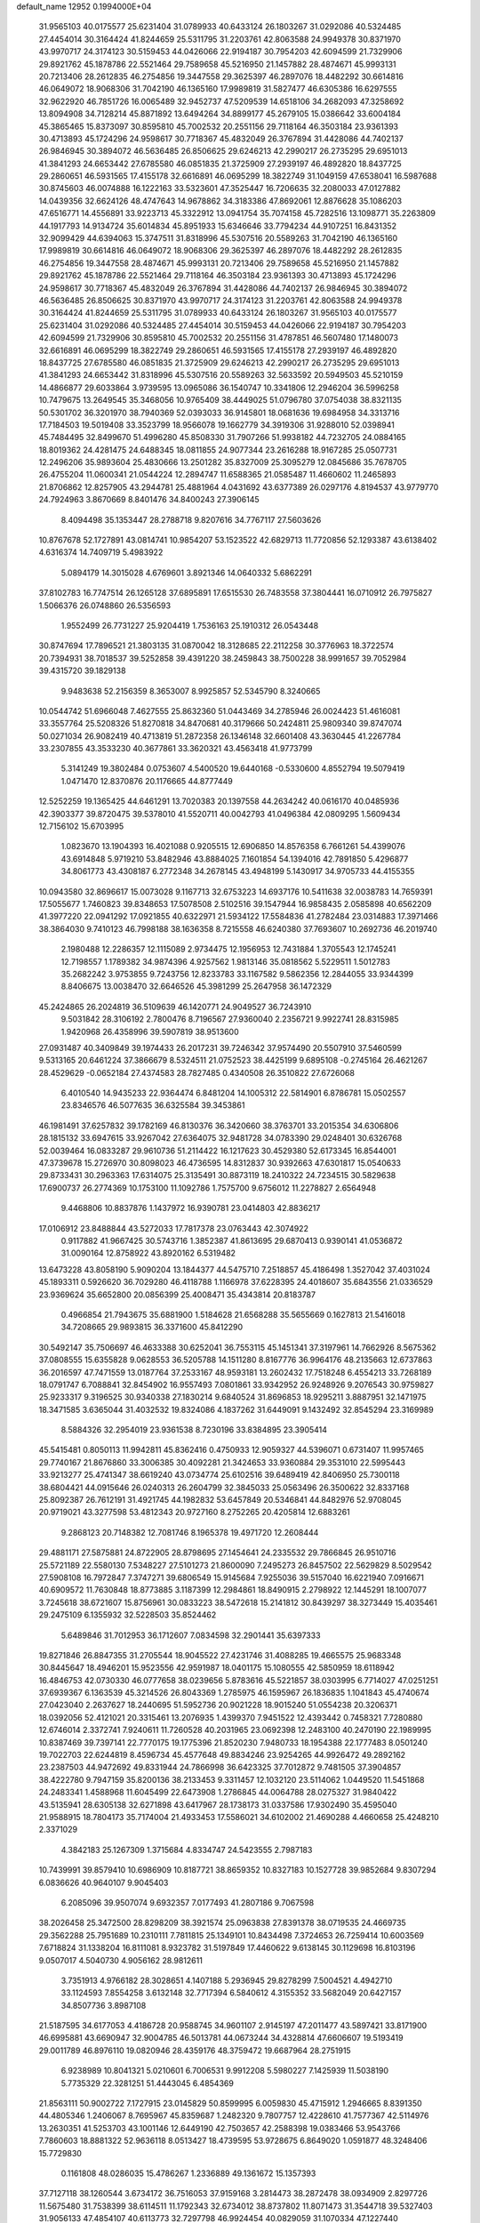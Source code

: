 default_name                                                                    
12952  0.1994000E+04
  31.9565103  40.0175577  25.6231404  31.0789933  40.6433124  26.1803267
  31.0292086  40.5324485  27.4454014  30.3164424  41.8244659  25.5311795
  31.2203761  42.8063588  24.9949378  30.8371970  43.9970717  24.3174123
  30.5159453  44.0426066  22.9194187  30.7954203  42.6094599  21.7329906
  29.8921762  45.1878786  22.5521464  29.7589658  45.5216950  21.1457882
  28.4874671  45.9993131  20.7213406  28.2612835  46.2754856  19.3447558
  29.3625397  46.2897076  18.4482292  30.6614816  46.0649072  18.9068306
  31.7042190  46.1365160  17.9989819  31.5827477  46.6305386  16.6297555
  32.9622920  46.7851726  16.0065489  32.9452737  47.5209539  14.6518106
  34.2682093  47.3258692  13.8094908  34.7128214  45.8871892  13.6494264
  34.8899177  45.2679105  15.0386642  33.6004184  45.3865465  15.8373097
  30.8595810  45.7002532  20.2551156  29.7118164  46.3503184  23.9361393
  30.4713893  45.1724296  24.9598617  30.7718367  45.4832049  26.3767894
  31.4428086  44.7402137  26.9846945  30.3894072  46.5636485  26.8506625
  29.6246213  42.2990217  26.2735295  29.6951013  41.3841293  24.6653442
  27.6785580  46.0851835  21.3725909  27.2939197  46.4892820  18.8437725
  29.2860651  46.5931565  17.4155178  32.6616891  46.0695299  18.3822749
  31.1049159  47.6538041  16.5987688  30.8745603  46.0074888  16.1222163
  33.5323601  47.3525447  16.7206635  32.2080033  47.0127882  14.0439356
  32.6624126  48.4747643  14.9678862  34.3183386  47.8692061  12.8876628
  35.1086203  47.6516771  14.4556891  33.9223713  45.3322912  13.0941754
  35.7074158  45.7282516  13.1098771  35.2263809  44.1917793  14.9134724
  35.6014834  45.8951933  15.6346646  33.7794234  44.9107251  16.8431352
  32.9099429  44.6394063  15.3747511  31.8318996  45.5307516  20.5589263
  31.7042190  46.1365160  17.9989819  30.6614816  46.0649072  18.9068306
  29.3625397  46.2897076  18.4482292  28.2612835  46.2754856  19.3447558
  28.4874671  45.9993131  20.7213406  29.7589658  45.5216950  21.1457882
  29.8921762  45.1878786  22.5521464  29.7118164  46.3503184  23.9361393
  30.4713893  45.1724296  24.9598617  30.7718367  45.4832049  26.3767894
  31.4428086  44.7402137  26.9846945  30.3894072  46.5636485  26.8506625
  30.8371970  43.9970717  24.3174123  31.2203761  42.8063588  24.9949378
  30.3164424  41.8244659  25.5311795  31.0789933  40.6433124  26.1803267
  31.9565103  40.0175577  25.6231404  31.0292086  40.5324485  27.4454014
  30.5159453  44.0426066  22.9194187  30.7954203  42.6094599  21.7329906
  30.8595810  45.7002532  20.2551156  31.4787851  46.5607480  17.1480073
  32.6616891  46.0695299  18.3822749  29.2860651  46.5931565  17.4155178
  27.2939197  46.4892820  18.8437725  27.6785580  46.0851835  21.3725909
  29.6246213  42.2990217  26.2735295  29.6951013  41.3841293  24.6653442
  31.8318996  45.5307516  20.5589263  32.5633592  20.5949503  45.5210159
  14.4866877  29.6033864   3.9739595  13.0965086  36.1540747  10.3341806
  12.2946204  36.5996258  10.7479675  13.2649545  35.3468056  10.9765409
  38.4449025  51.0796780  37.0754038  38.8321135  50.5301702  36.3201970
  38.7940369  52.0393033  36.9145801  18.0681636  19.6984958  34.3313716
  17.7184503  19.5019408  33.3523799  18.9566078  19.1662779  34.3919306
  31.9288010  52.0398941  45.7484495  32.8499670  51.4996280  45.8508330
  31.7907266  51.9938182  44.7232705  24.0884165  18.8019362  24.4281475
  24.6488345  18.0811855  24.9077344  23.2616288  18.9167285  25.0507731
  12.2496206  35.9893604  25.4830666  13.2501282  35.8327009  25.3095279
  12.0845686  35.7678705  26.4755204  11.0600341  21.0544224  12.2894747
  11.6588365  21.0585487  11.4660602  11.2465893  21.8706862  12.8257905
  43.2944781  25.4881964   4.0431692  43.6377389  26.0297176   4.8194537
  43.9779770  24.7924963   3.8670669   8.8401476  34.8400243  27.3906145
   8.4094498  35.1353447  28.2788718   9.8207616  34.7767117  27.5603626
  10.8767678  52.1727891  43.0814741  10.9854207  53.1523522  42.6829713
  11.7720856  52.1293387  43.6138402   4.6316374  14.7409719   5.4983922
   5.0894179  14.3015028   4.6769601   3.8921346  14.0640332   5.6862291
  37.8102783  16.7747514  26.1265128  37.6895891  17.6515530  26.7483558
  37.3804441  16.0710912  26.7975827   1.5066376  26.0748860  26.5356593
   1.9552499  26.7731227  25.9204419   1.7536163  25.1910312  26.0543448
  30.8747694  17.7896521  21.3803135  31.0870042  18.3128685  22.2112258
  30.3776963  18.3722574  20.7394931  38.7018537  39.5252858  39.4391220
  38.2459843  38.7500228  38.9991657  39.7052984  39.4315720  39.1829138
   9.9483638  52.2156359   8.3653007   8.9925857  52.5345790   8.3240665
  10.0544742  51.6966048   7.4627555  25.8632360  51.0443469  34.2785946
  26.0024423  51.4616081  33.3557764  25.5208326  51.8270818  34.8470681
  40.3179666  50.2424811  25.9809340  39.8747074  50.0271034  26.9082419
  40.4713819  51.2872358  26.1346148  32.6601408  43.3630445  41.2267784
  33.2307855  43.3533230  40.3677861  33.3620321  43.4563418  41.9773799
   5.3141249  19.3802484   0.0753607   4.5400520  19.6440168  -0.5330600
   4.8552794  19.5079419   1.0471470  12.8370876  20.1176665  44.8777449
  12.5252259  19.1365425  44.6461291  13.7020383  20.1397558  44.2634242
  40.0616170  40.0485936  42.3903377  39.8720475  39.5378010  41.5520711
  40.0042793  41.0496384  42.0809295   1.5609434  12.7156102  15.6703995
   1.0823670  13.1904393  16.4021088   0.9205515  12.6906850  14.8576358
   6.7661261  54.4399076  43.6914848   5.9719210  53.8482946  43.8884025
   7.1601854  54.1394016  42.7891850   5.4296877  34.8061773  43.4308187
   6.2772348  34.2678145  43.4948199   5.1430917  34.9705733  44.4155355
  10.0943580  32.8696617  15.0073028   9.1167713  32.6753223  14.6937176
  10.5411638  32.0038783  14.7659391  17.5055677   1.7460823  39.8348653
  17.5078508   2.5102516  39.1547944  16.9858435   2.0585898  40.6562209
  41.3977220  22.0941292  17.0921855  40.6322971  21.5934122  17.5584836
  41.2782484  23.0314883  17.3971466  38.3864030   9.7410123  46.7998188
  38.1636358   8.7215558  46.6240380  37.7693607  10.2692736  46.2019740
   2.1980488  12.2286357  12.1115089   2.9734475  12.1956953  12.7431884
   1.3705543  12.1745241  12.7198557   1.1789382  34.9874396   4.9257562
   1.9813146  35.0818562   5.5229511   1.5012783  35.2682242   3.9753855
   9.7243756  12.8233783  33.1167582   9.5862356  12.2844055  33.9344399
   8.8406675  13.0038470  32.6646526  45.3981299  25.2647958  36.1472329
  45.2424865  26.2024819  36.5109639  46.1420771  24.9049527  36.7243910
   9.5031842  28.3106192   2.7800476   8.7196567  27.9360040   2.2356721
   9.9922741  28.8315985   1.9420968  26.4358996  39.5907819  38.9513600
  27.0931487  40.3409849  39.1974433  26.2017231  39.7246342  37.9574490
  20.5507910  37.5460599   9.5313165  20.6461224  37.3866679   8.5324511
  21.0752523  38.4425199   9.6895108  -0.2745164  26.4621267  28.4529629
  -0.0652184  27.4374583  28.7827485   0.4340508  26.3510822  27.6726068
   6.4010540  14.9435233  22.9364474   6.8481204  14.1005312  22.5814901
   6.8786781  15.0502557  23.8346576  46.5077635  36.6325584  39.3453861
  46.1981491  37.6257832  39.1782169  46.8130376  36.3420660  38.3763701
  33.2015354  34.6306806  28.1815132  33.6947615  33.9267042  27.6364075
  32.9481728  34.0783390  29.0248401  30.6326768  52.0039464  16.0833287
  29.9610736  51.2114422  16.1217623  30.4529380  52.6173345  16.8544001
  47.3739678  15.2726970  30.8098023  46.4736595  14.8312837  30.9392663
  47.6301817  15.0540633  29.8733431  30.2963363  17.6314075  25.3135491
  30.8873119  18.2410322  24.7234515  30.5829638  17.6900737  26.2774369
  10.1753100  11.1092786   1.7575700   9.6756012  11.2278827   2.6564948
   9.4468806  10.8837876   1.1437972  16.9390781  23.0414803  42.8836217
  17.0106912  23.8488844  43.5272033  17.7817378  23.0763443  42.3074922
   0.9117882  41.9667425  30.5743716   1.3852387  41.8613695  29.6870413
   0.9390141  41.0536872  31.0090164  12.8758922  43.8920162   6.5319482
  13.6473228  43.8058190   5.9090204  13.1844377  44.5475710   7.2518857
  45.4186498   1.3527042  37.4031024  45.1893311   0.5926620  36.7029280
  46.4118788   1.1166978  37.6228395  24.4018607  35.6843556  21.0336529
  23.9369624  35.6652800  20.0856399  25.4008471  35.4343814  20.8183787
   0.4966854  21.7943675  35.6881900   1.5184628  21.6568288  35.5655669
   0.1627813  21.5416018  34.7208665  29.9893815  36.3371600  45.8412290
  30.5492147  35.7506697  46.4633388  30.6252041  36.7553115  45.1451341
  37.3197961  14.7662926   8.5675362  37.0808555  15.6355828   9.0628553
  36.5205788  14.1511280   8.8167776  36.9964176  48.2135663  12.6737863
  36.2016597  47.7471559  13.0187764  37.2533167  48.9593181  13.2602432
  17.7518248   6.4554213  33.7268189  18.0791747   6.7088841  32.8454902
  16.9557493   7.0801861  33.9342952  26.9248926   9.2076543  30.9759827
  25.9233317   9.3196525  30.9340338  27.1830214   9.6840524  31.8696853
  18.9295211   3.8887951  32.1471975  18.3471585   3.6365044  31.4032532
  19.8324086   4.1837262  31.6449091   9.1432492  32.8545294  23.3169989
   8.5884326  32.2954019  23.9361538   8.7230196  33.8384895  23.3905414
  45.5415481   0.8050113  11.9942811  45.8362416   0.4750933  12.9059327
  44.5396071   0.6731407  11.9957465  29.7740167  21.8676860  33.3006385
  30.4092281  21.3424653  33.9360884  29.3531010  22.5995443  33.9213277
  25.4741347  38.6619240  43.0734774  25.6102516  39.6489419  42.8406950
  25.7300118  38.6804421  44.0915646  26.0240313  26.2604799  32.3845033
  25.0563496  26.3500622  32.8337168  25.8092387  26.7612191  31.4921745
  44.1982832  53.6457849  20.5346841  44.8482976  52.9708045  20.9719021
  43.3277598  53.4812343  20.9727160   8.2752265  20.4205814  12.6883261
   9.2868123  20.7148382  12.7081746   8.1965378  19.4971720  12.2608444
  29.4881171  27.5875881  24.8722905  28.8798695  27.1454641  24.2335532
  29.7866845  26.9510716  25.5721189  22.5580130   7.5348227  27.5101273
  21.8600090   7.2495273  26.8457502  22.5629829   8.5029542  27.5908108
  16.7972847   7.3747271  39.6806549  15.9145684   7.9255036  39.5157040
  16.6221940   7.0916671  40.6909572  11.7630848  18.8773885   3.1187399
  12.2984861  18.8490915   2.2798922  12.1445291  18.1007077   3.7245618
  38.6721607  15.8756961  30.0833223  38.5472618  15.2141812  30.8439297
  38.3273449  15.4035461  29.2475109   6.1355932  32.5228503  35.8524462
   5.6489846  31.7012953  36.1712607   7.0834598  32.2901441  35.6397333
  19.8271846  26.8847355  31.2705544  18.9045522  27.4231746  31.4088285
  19.4665575  25.9683348  30.8445647  18.4946201  15.9523556  42.9591987
  18.0401175  15.1080555  42.5850959  18.6118942  16.4846753  42.0730330
  46.0777658  38.0239656   5.8783616  45.5221857  38.0303995   6.7714027
  47.0251251  37.6939367   6.1363539  45.3214526  26.8043369   1.2785975
  46.1595967  26.1836835   1.1041843  45.4740674  27.0423040   2.2637627
  18.2440695  51.5952736  20.9021228  18.9015240  51.0554238  20.3206371
  18.0392056  52.4121021  20.3315461  13.2076935   1.4399370   7.9451522
  12.4393442   0.7458321   7.7280880  12.6746014   2.3372741   7.9240611
  11.7260528  40.2031965  23.0692398  12.2483100  40.2470190  22.1989995
  10.8387469  39.7397141  22.7770175  19.1775396  21.8520230   7.9480733
  18.1954388  22.1777483   8.0501240  19.7022703  22.6244819   8.4596734
  45.4577648  49.8834246  23.9254265  44.9926472  49.2892162  23.2387503
  44.9472692  49.8331944  24.7866998  36.6423325  37.7012872   9.7481505
  37.3904857  38.4222780   9.7947159  35.8200136  38.2133453   9.3311457
  12.1032120  23.5114062   1.0449520  11.5451868  24.2483341   1.4588968
  11.6045499  22.6473908   1.2786845  44.0064788  28.0275327  31.9840422
  43.5135941  28.6305138  32.6271898  43.6417967  28.1738173  31.0337586
  17.9302490  35.4595040  21.9588915  18.7804173  35.7174004  21.4933453
  17.5586021  34.6102002  21.4690288   4.4660658  25.4248210   2.3371029
   4.3842183  25.1267309   1.3715684   4.8334747  24.5423555   2.7987183
  10.7439991  39.8579410  10.6986909  10.8187721  38.8659352  10.8327183
  10.1527728  39.9852684   9.8307294   6.0836626  40.9640107   9.9045403
   6.2085096  39.9507074   9.6932357   7.0177493  41.2807186   9.7067598
  38.2026458  25.3472500  28.8298209  38.3921574  25.0963838  27.8391378
  38.0719535  24.4669735  29.3562288  25.7951689  10.2310111   7.7811815
  25.1349101  10.8434498   7.3724653  26.7259414  10.6003569   7.6718824
  31.1338204  16.8111081   8.9323782  31.5197849  17.4460622   9.6138145
  30.1129698  16.8103196   9.0507017   4.5040730   4.9056162  28.9812611
   3.7351913   4.9766182  28.3028651   4.1407188   5.2936945  29.8278299
   7.5004521   4.4942710  33.1124593   7.8554258   3.6132148  32.7717394
   6.5840612   4.3155352  33.5682049  20.6427157  34.8507736   3.8987108
  21.5187595  34.6177053   4.4186728  20.9588745  34.9601107   2.9145197
  47.2011477  43.5897421  33.8171900  46.6995881  43.6690947  32.9004785
  46.5013781  44.0673244  34.4328814  47.6606607  19.5193419  29.0011789
  46.8976110  19.0820946  28.4359176  48.3759472  19.6687964  28.2751915
   6.9238989  10.8041321   5.0210601   6.7006531   9.9912208   5.5980227
   7.1425939  11.5038190   5.7735329  22.3281251  51.4443045   6.4854369
  21.8563111  50.9002722   7.1727915  23.0145829  50.8599995   6.0059830
  45.4715912   1.2946665   8.8391350  44.4805346   1.2406067   8.7695967
  45.8359687   1.2482320   9.7807757  12.4228610  41.7577367  42.5114976
  13.2630351  41.5253703  43.1001146  12.6449190  42.7503657  42.2588398
  19.0383466  53.9543766   7.7860603  18.8881322  52.9636118   8.0513427
  18.4739595  53.9728675   6.8649020   1.0591877  48.3248406  15.7729830
   0.1161808  48.0286035  15.4786267   1.2336889  49.1361672  15.1357393
  37.7127118  38.1260544   3.6734172  36.7516053  37.9159168   3.2814473
  38.2872478  38.0934909   2.8297726  11.5675480  31.7538399  38.6114511
  11.1792343  32.6734012  38.8737802  11.8071473  31.3544718  39.5327403
  31.9056133  47.4854107  40.6113773  32.7297798  46.9924454  40.0829059
  31.1070334  47.1227440  40.1386846  16.5739781  29.7937668   8.3001178
  16.1310569  29.6678096   9.2109254  17.0730802  30.6956803   8.3296487
  14.9895253  16.4769270   5.2953688  15.5746305  17.1475259   4.7573421
  15.4545862  16.3703833   6.1604465  41.0998160  37.1013862  34.7530584
  41.5322820  36.1716579  34.6718044  40.6828942  37.2950818  33.8072688
  42.3874202  31.4415072  37.5826908  42.5508084  31.8925400  38.4907387
  42.1439524  32.1520026  36.9166722  22.2784016  50.7722028  24.0689777
  21.2769208  50.9180875  23.8532612  22.3236391  50.1211143  24.8452817
  15.5638875  38.5450749  34.1066258  16.1349450  39.0889927  33.3972325
  14.9595250  39.2804283  34.4939686  34.3257161  37.8984045   6.9403912
  34.7973059  38.7321853   7.3999633  35.0527197  37.1226839   7.0563258
  47.2796302  51.0087207  31.4357027  46.8840898  50.2339992  30.8637255
  48.1425990  50.6474205  31.8500865  32.5998683  31.2775862  24.7675361
  32.9780356  31.1603061  23.8676228  31.6086758  31.4487290  24.7384775
  43.4488427  18.4874485  39.8717486  44.3112957  18.9704040  40.1225104
  43.7613627  17.7800238  39.1684755  28.0846413  41.1823862   7.6248063
  27.2585656  41.0356242   6.9845129  28.2341552  40.2523339   8.0021315
  32.9963112  10.6769481  42.2619861  32.5663893   9.7369182  42.0877043
  34.0019584  10.5064228  42.1193844  14.0423910   8.8272633  42.4315344
  14.1580462   9.8026538  42.1196570  13.3796505   8.4647088  41.7928848
  30.8742316  42.5867258  45.4855340  30.0882802  43.2049374  45.4160043
  31.1322204  42.3946168  44.4916526   2.2506060  33.9020511  34.0131893
   2.2427271  34.1686052  33.0334013   3.1686323  34.1282520  34.3762920
  26.2624659   1.8697846   7.9134795  26.3488812   0.8863299   8.0165418
  25.2551636   2.0687748   7.8341992   1.1185275  18.9780782  45.0650535
   1.1077951  19.6260092  44.2759765   0.1255462  19.0502151  45.4294484
   3.2898296  19.6330994  14.6547842   2.2719987  19.4597397  14.6226867
   3.3989871  20.6108352  14.7291424  44.8208996  42.1895505  29.9854578
  45.2696807  42.2004688  29.0484617  43.8453086  42.0774571  29.7082450
  14.8236539  54.9189462  27.4218978  15.6285482  55.3842916  26.9956367
  15.1572938  53.9816298  27.7118277  17.3998094  35.7912866  17.2674112
  16.6554838  35.6087194  17.9434526  18.1589688  35.2160535  17.5778089
  12.3453439  36.4687682   7.6348054  12.4233441  36.3183373   8.6144475
  13.2937632  36.8095540   7.3642366  11.1998867   2.9050557  29.6349990
  11.8860932   2.3280427  29.1190097  11.1409542   2.4591019  30.5486008
  27.2792556   1.3286109  36.5674266  27.7219470   0.9243142  35.7360856
  27.2423367   2.3438548  36.3537090   1.9135152  31.0439395  25.0216592
   0.9468061  30.6273509  25.0024757   1.7324695  32.0505655  25.1444965
  24.8675937   4.1544709  31.1140193  24.2722130   4.9736284  31.3072236
  25.7775249   4.4823832  31.5636941   2.6677091  11.3520315  44.3690435
   2.4394518  11.5905823  45.3203677   3.2820356  10.4984653  44.4665642
  11.3742619  26.0836428   1.9271512  12.0863920  26.8041270   1.5818347
  10.6223021  26.6485166   2.2928009  31.4861008  37.7096459  24.5008210
  31.7876893  38.6638847  24.8640637  32.2236005  37.0731509  24.9926622
  14.9217268  53.3907411  31.4011756  14.4556313  53.9750468  30.7103945
  15.9199803  53.6161453  31.2943692  44.7972112   6.5843381   1.8389809
  45.0605506   7.1683472   1.0339743  45.6915485   6.1788980   2.1686833
  46.6717952  28.1498958  31.3017973  45.6875140  28.2244409  31.4417583
  46.9314618  27.3563759  31.9252718  28.8353370  11.4963819  25.1513244
  29.4469181  11.1527838  25.9043811  29.5443640  11.4836715  24.3352976
  30.9080233  15.1841569  24.7053868  30.7202811  16.1106055  25.0553145
  30.3466609  14.5423641  25.2251633   6.3696560  52.8614653   0.1132672
   6.4715547  53.7780293  -0.3157713   5.4168660  52.8184425   0.4852401
  25.2795509  29.2414239  43.1694224  24.7399139  28.6231532  43.7522258
  26.1390109  29.3871001  43.6521927   0.7081814  43.1712711   2.9340531
  -0.2343467  42.8389111   2.9133217   1.2261777  42.5532287   2.3811997
  42.2655413  43.8606568  41.0448830  43.0358162  43.2923746  40.7187957
  41.8421490  44.2360643  40.1517756  20.9972830  25.7153234  14.0119750
  20.0665027  26.0657567  14.2799760  21.6401737  26.4778977  14.3571441
  41.3225574  40.0991887   2.6409095  41.5180651  40.5614020   1.7110419
  41.8424433  39.2612595   2.6259423  42.4087341  21.4510283  46.4297924
  42.7639480  20.4833123  46.7064049  42.4621009  21.4234842  45.3685177
   1.0205186  33.8315019  29.6014243   1.9091608  33.3783254  29.5781827
   0.6506137  33.9750998  28.6796346   8.9412295  41.0448780   8.9284376
   8.6961686  41.0984335   7.9070021   9.3780876  41.8873678   9.1926455
  32.8539896  46.1250271  45.3509868  32.6781434  45.7235627  44.4248745
  32.1110922  45.8052738  45.9674697  21.4217866  54.6769703  25.9710204
  22.3640160  54.6506269  25.4977357  20.7236266  54.6405834  25.2475243
   8.0201695   6.4647976  18.8562218   7.8947252   7.3308792  19.4146484
   8.7844569   6.8346049  18.2123493  40.7190387  13.5579742   1.6596540
  41.3812032  14.0397692   1.0012983  40.5822459  12.6605159   1.1612667
   0.6868579  32.7687614  21.1117674   0.3389090  33.4242766  20.3619833
   1.1236586  33.4433699  21.7996802   6.7882730  26.1544015  11.4080190
   7.0077970  27.1307880  11.6109649   7.3988609  25.8482762  10.6800358
  48.1719778  27.0842828  44.4209672  47.4554668  27.8800455  44.2824475
  47.4915615  26.2710073  44.3469239  30.2236631  33.5118191   3.9047245
  29.7165515  34.1966840   3.2664793  31.1350172  33.9998528   3.9775341
   6.6850796   4.6331650  43.9863619   7.5920155   4.0685777  43.9023721
   6.9457102   5.1156121  44.8645917   2.3759250  29.9912487  42.7800288
   1.6535622  29.3008802  42.4534965   2.3246183  30.6254755  41.9890847
  19.2857161  13.2865881   2.1127718  19.9369828  13.4345250   1.4239196
  18.6653190  12.5102294   1.7551988  43.7238369  36.2810920  41.5757561
  43.7095255  36.5556475  42.5524533  44.6467593  35.7955784  41.4801444
  23.4092751   2.8105219  42.1361992  23.5002210   2.3132703  41.2236264
  22.9340088   2.0834505  42.6928563  42.5124744  53.2225702  23.8277200
  42.1000837  53.0719667  22.8718920  41.8064102  52.8557785  24.4783360
  39.3504703  18.2316612  24.5085609  39.3701691  17.5633879  23.7163350
  38.8353259  17.6512821  25.2405230  47.6754455   4.3270162  15.0694802
  46.9705861   4.7509328  14.4654131  47.7205122   4.7722732  15.9579506
  17.1417559  42.8680041   8.1075652  17.4913480  42.4353414   8.9427376
  16.8704405  42.1305891   7.4664810  44.7884377   7.4531767  24.8855594
  45.1350745   6.5177672  24.6633412  45.5318031   8.0206168  24.4297323
  47.6921165  51.2148782  24.3204127  48.2292524  51.0068361  23.4593812
  47.0330272  50.4849820  24.3507368  13.3744657  31.8549654  34.7726798
  13.5251579  31.4710084  35.6917218  14.2276837  32.4095357  34.6192622
  38.1890703  43.3080151  16.4018530  38.0032447  43.6976541  15.4279038
  37.5387406  43.8765913  16.9454218   1.0885283  22.1846686  21.9619700
   0.6702510  21.8607656  21.1077089   0.8478172  23.1593618  22.0931907
  45.6815677  20.5620887  30.5753041  46.4320167  20.2118751  29.9234966
  45.0269641  21.0409079  29.9783512  32.2914991  23.1047584  15.9670856
  31.5087878  22.5718358  16.3316900  32.0006001  23.4406701  15.0933176
  16.9754451  27.7696468  13.7588198  17.0622577  28.7000625  13.3336706
  16.8447725  27.1546993  12.9210304  32.4768483  21.1350354  20.7083128
  31.8737548  21.0081668  19.8395673  33.0792160  20.2687432  20.6664926
  30.7705421  54.2013146  36.5510808  30.8528678  53.5698396  35.7172619
  31.7929681  54.5831252  36.5416729   2.9733444  51.6229647  34.0878482
   2.5617944  52.5146575  34.3880883   3.8343249  51.8777893  33.6042633
  29.0747266   3.9225237   0.6064168  28.4263646   4.0985811   1.3888674
  28.9064679   2.9321035   0.3649229  27.2186979  14.9991921  21.2869441
  27.4111200  14.0938554  20.8096482  28.1696458  15.2363953  21.6276719
  37.3261213  42.9561328  28.8372708  37.1416896  42.0172326  29.2076452
  38.1303965  42.8164133  28.1307279  23.6302256  43.4319556  44.7604349
  24.3008968  43.7216235  44.0416262  23.4637001  44.3650252  45.2533856
  29.3652848  36.3428310  31.7286087  28.3543560  36.1348680  31.7931401
  29.4770952  36.7406928  30.7647638  43.5294696  50.3850627  26.0852809
  42.7419297  50.5036445  25.4834713  43.6372080  51.2652508  26.5788520
  44.5869644  11.8142984   3.6179713  44.3251172  12.1646526   2.6793035
  45.5847430  11.5443037   3.5142451  45.9382459  46.2206769   8.9279428
  46.1766507  45.4280930   8.3640516  45.4311384  46.8665706   8.3063224
  37.5836652  41.3311360  26.1916324  37.2305242  40.4947628  26.6332734
  36.7244992  41.7177433  25.7441735   5.6209796  34.2329429   4.3352590
   6.6578192  34.1367507   4.3479751   5.3792452  34.7433812   5.2103747
  19.6882060  43.9724963  33.3359353  20.5210739  43.7410565  32.8020109
  20.0036512  44.2519619  34.2582172  26.2828495   9.6901962  37.3222541
  25.8603490  10.5855567  37.6775378  27.2114336   9.9980889  36.9563162
   8.5513686   2.6773947  46.3241146   8.9803576   2.8464246  45.4008968
   8.8805125   3.4313854  46.9043381  12.6198712   4.4902970  25.0860181
  12.7496457   5.3057771  24.4984267  11.6710486   4.1662124  24.8017264
   3.8082366  53.0160485   1.0840666   3.5491114  53.9612479   1.0316723
   3.8058354  52.7582563   2.0757564  10.7396096  10.9723601  42.7506410
  10.4716093  11.7052125  43.4063446  11.4029327  11.3346670  42.0584353
  31.5787942   4.9939329  39.5152689  31.8299665   4.1496292  38.9822978
  30.7911114   4.7999421  40.1088902  20.3115954  11.6395430  40.8071778
  19.3833166  11.4922982  40.2868496  20.6174032  10.7080395  41.0864420
   9.6684376  44.8952361  41.2759756   9.1386171  45.2032541  42.1130746
   8.9205206  44.4021090  40.7144056   6.8155783   2.6035417  41.1304206
   6.1911551   2.4040287  42.0078729   6.1154804   2.1821037  40.4071671
  32.8611902  26.8679230   2.0966328  32.5524316  26.4863946   3.0288739
  32.2647535  27.7297649   2.0329873  30.6375825  21.8764278  45.7269448
  30.1470618  22.4993607  46.3519279  30.6928294  22.3756756  44.8392629
   8.1305368  54.4152300  27.6885042   8.5622679  54.7043428  26.8500034
   7.8845787  53.4231055  27.5353224   7.0772993  52.4694748  36.2444927
   6.5923208  52.3540161  35.3786584   7.0906691  51.5872646  36.7157508
  12.2388710  35.2032444  40.7730949  11.6276832  34.4244636  40.6608139
  11.5938735  36.0399244  40.5748091  22.5230756  14.4918687  11.5901261
  22.3208329  13.5200273  11.2465548  23.5523253  14.4848530  11.6505340
  29.5181694  23.5535989   0.2326588  29.7901322  24.5322661   0.1664907
  29.4801268  23.3557451   1.2582781   8.4164448   9.8793123  41.9686007
   9.3578667  10.3044802  42.2187082   8.6554489   8.9020252  41.9121362
  22.2519008  27.3773803  30.1509863  21.3458466  27.3540627  30.6531829
  22.2991931  28.3133515  29.7319619  21.1794789  31.3867643  44.3593298
  20.4768410  31.4283785  43.6005759  20.7588852  32.1704565  44.9467711
  44.1078398   1.4023975  39.9876973  44.5542240   1.4329807  39.1269962
  44.8509166   1.6735256  40.6850707  42.6664793  28.5822513  29.9333108
  41.7662355  28.4339041  29.4223572  42.9262576  29.5569023  29.6434951
   6.3845121  13.5229423  41.7444588   6.7482899  13.1682061  40.8698755
   5.3840158  13.2344090  41.7619515  23.8202080  37.8909628  33.7317956
  23.6058795  37.2258064  32.9556640  24.3245221  38.6176660  33.2313512
  14.7182342  48.9277189  45.9924734  13.8039939  48.4807683  45.8647143
  15.2832792  48.5291034  45.2171447  17.2249769  33.1264843  13.0430144
  16.7214309  33.5311183  12.2470294  16.4540168  32.6233929  13.5631187
  10.2511176  30.8927865  21.8401923   9.6604415  30.2452733  21.3501139
   9.6413358  31.6967770  22.0471839   3.6414279   3.8906045  24.0615834
   4.5124097   4.4382622  23.9347013   3.1067513   4.5362847  24.6859622
  23.4577456  23.7189645  36.9947251  22.4460931  23.8299486  36.9519087
  23.6798754  22.7656360  36.7231652  31.6698183  12.1813619  26.7340217
  32.4287733  12.2675267  27.4554322  32.2372158  11.9187740  25.8960802
  47.1196449  13.7701900  33.4272560  46.4237727  13.9375562  32.6750685
  48.0490067  13.9426932  32.9722815   8.6869252  42.9143947  15.8792115
   8.2249396  42.9779068  16.7897777   8.1355902  42.2892846  15.3419061
  24.0227411  48.2286110  27.9036068  23.2474000  48.2618500  27.2503420
  23.7733692  48.4883354  28.7908781  39.9415507  17.8100126  29.0173025
  40.1811850  18.5563619  29.6934598  39.3878154  17.1130783  29.5984944
   1.7149175   4.4333363   5.5533371   0.7433839   4.6557712   5.3553481
   1.7931277   4.3931415   6.5966999   3.0703555  26.7577181  31.4699590
   3.0729590  26.2854898  30.4825694   2.2485188  26.2655587  31.9025136
  12.2902598  38.2763399  32.3182547  11.7255229  38.9392613  31.8164867
  12.0308843  38.3212197  33.3276396  27.9291092  46.1067878  41.1837201
  27.5761044  45.0991702  41.1855546  27.1510040  46.6963680  41.4134951
   6.2068684  10.8758029  35.1446670   6.0975340  10.1757674  35.9515880
   5.5158261  11.6271130  35.4232326  26.4634942   8.0132545  27.2073871
  26.7644717   8.6501413  27.8927612  25.9649431   7.2821568  27.7427118
  36.2055512  36.8354657  31.5147397  35.8139925  37.2976244  32.2995800
  37.1920659  37.1359487  31.3468375  18.8897244  52.7398604  36.7590354
  19.6405703  53.3832828  36.5366359  18.3195642  53.2951528  37.4292018
  13.6884149  14.8874445   1.8318256  12.6867551  14.5770866   1.9405080
  14.1645718  14.4824232   2.7016039  47.7572813  30.7970754  45.8378131
  47.5501932  30.4216982  44.9180926  48.6651434  31.2031765  45.7973342
  35.0360244  14.7591824   3.6444273  35.7680148  14.9801289   2.9555047
  35.3857549  15.0242120   4.5712755  11.0132244  17.0910899  15.7906388
  10.4485046  17.0798644  14.8974951  11.9380511  16.8689928  15.4896219
   2.8130038  41.4753582  35.2430164   3.7687028  41.4043371  34.8914106
   2.6761640  40.6739335  35.8930417  21.1866163  40.3736617  28.5874439
  21.0631091  40.0777265  27.6664290  21.3530192  39.5727885  29.1513258
   1.8115977  51.4579756  26.2099003   1.2109303  51.7176375  25.4298274
   1.7657957  52.1114817  26.9719632  24.8211638  -0.0720733  27.7380261
  24.9592824   0.6676395  28.4681333  24.7908272   0.4011111  26.8775190
   1.9943959  49.9066388   4.8813367   2.3408422  49.7569075   5.7870585
   2.8141515  50.2006374   4.3266990  30.4451707  40.1212663  46.2759022
  30.8299980  40.9859288  45.7792047  29.9507898  40.5555741  47.0719044
  25.2329104  12.3683767  28.1922043  25.2891658  12.6490521  27.2304003
  25.9692290  11.6638728  28.3046514   0.1634946   8.1111870  30.6287346
  -0.0514692   7.5074337  31.3974295   0.4785481   8.9935953  31.0910724
  39.6503435  43.1402766  26.6016233  38.8436539  42.5312912  26.4034250
  40.3859436  42.5333644  26.9253568  23.7661346  53.5935224   7.0354099
  23.2827283  52.7160348   6.6610924  22.9953463  54.1613479   7.3945141
  36.5337953   8.5762241  37.3355558  36.2223446   8.1926304  38.1924577
  36.2805923   7.9302942  36.6225475  10.5212458  21.9675119  20.3614717
  10.2144891  22.3363044  19.4332897   9.6392489  21.6574084  20.7361729
  10.7311466   9.6779202  35.8979807  10.6427244   8.7105983  35.5642075
  11.6553262   9.9817925  35.6350487  18.9160996  46.2408673  25.1248666
  19.3527778  46.7589902  24.3328966  17.9824941  46.6635200  25.1883171
  29.6017404   5.2089623  19.6484006  29.5434691   4.1640475  19.6051274
  29.5965432   5.4787369  18.5941174  26.4195522  46.0634896   6.2384969
  25.7198190  45.6578939   5.5910156  26.2523145  47.0882862   6.2088499
  31.9412990  42.8863288  31.3310079  32.9609050  42.8465251  31.1416201
  31.5676459  43.0705531  30.3874818  13.3227769  50.2063052  33.5692897
  13.4016102  51.2316050  33.5770178  14.2927569  49.9663286  33.1704648
  17.0146975  12.1789013   0.8144440  16.8309069  12.9416676   0.1211484
  17.2961211  11.3950792   0.1491594  10.5721944  29.9379940   0.9211452
  11.2697480  30.6044806   1.3901797  10.9734551  29.8938378  -0.0333395
  10.2938171  14.5174247  46.6829375  10.4572586  14.2882298  47.7289007
  11.2358127  14.4882427  46.3235200  14.5968061  39.4219148  30.8146522
  15.1638002  39.8429511  31.5738713  13.9566965  38.7677662  31.2892786
  18.7751814  17.5644587  17.1901180  19.0386400  16.9111645  16.4546652
  17.8566901  17.3151612  17.5007279  16.2973515  33.9080320   4.2546781
  17.2089635  33.6903742   4.6316051  15.6353773  33.3413943   4.7826416
   3.0133575  45.4442982  38.9433619   3.5572490  46.2766366  38.5900336
   2.8500932  45.6451670  39.9147646  39.8306318  14.8306326  25.1748169
  39.8989240  13.9742133  25.8122852  38.9464196  15.2565493  25.5378067
  38.0176828  16.7132621  42.2299039  38.6549384  15.9642364  42.4694562
  37.3347151  16.3016066  41.6334926  37.7171685  36.5872117  27.4034002
  36.9690481  36.0494310  27.8852865  37.9281155  36.0544241  26.5987679
   9.1556356  53.1037973  30.4807347   9.9972327  52.7904035  30.0256227
   9.1516339  54.1336248  30.2576917  35.7926528   7.7403006  39.7853051
  36.3115493   7.2678784  40.5221957  35.6295430   8.6608029  40.1678454
   6.0405182  36.4635052  41.1508957   5.6820483  36.0837115  40.2621477
   5.5953087  35.9097596  41.8850907  15.7377312  39.0838389  14.2029353
  16.5210243  38.5574477  14.7212468  14.9208381  38.4158193  14.3115886
   0.5688283  51.6469449  42.9679725   1.3829997  52.2635372  42.8387283
  -0.2617056  52.2701549  43.0478441   8.0189847  44.6730910  10.5279900
   7.0848582  44.8583838  10.0756899   8.2825809  45.6160192  10.8337586
  30.7082241  49.1516832  32.7327200  31.6519380  49.0074995  32.4293845
  30.5265595  48.8058785  33.7296978  18.1761809  43.7827459   5.5088200
  17.6701361  43.6787276   6.3794264  18.0265287  44.7650287   5.2214833
  39.1189628  35.6998682  12.7033445  40.0725261  35.4458697  12.4890244
  38.8727150  35.2530738  13.5838275  26.5901646  25.2408900  25.7361324
  26.3127771  24.2187928  25.6778797  27.0841988  25.2466176  26.6432679
  31.2050761  40.7986749  32.5407655  31.6567786  40.1829600  31.8067952
  31.5634537  41.7644355  32.2119101  37.9611857  26.9227264  31.9428054
  37.6072622  26.7030888  32.8982692  38.3113724  27.8926729  32.0264178
  21.0215620   2.6421829  36.2772567  20.8154733   3.5115742  36.7053753
  21.0274341   2.7981285  35.2839111   7.7607053  12.4613043   7.0628515
   8.0409590  13.4041464   7.1308554   7.1482609  12.3069265   7.8954840
   3.3393956  30.4658020  22.8843686   3.4676405  31.4575641  22.6624792
   2.7881021  30.5161608  23.8182008  32.8858090  30.1466428   9.1817747
  33.9060245  30.3076399   9.2074411  32.5140150  30.8597485   9.8925224
  27.1394093  -0.1110907  11.0971200  26.6653403   0.6317478  11.5719326
  26.5049451  -0.3740726  10.2995194  21.4109383  34.2828984  16.0843784
  20.6208252  33.7308816  15.7617749  22.2652376  33.9107023  15.6066426
  15.4349751   1.4094771   1.3323694  15.7012013   0.6926474   0.6342296
  16.3857554   1.5369398   1.8315914  13.4307432  45.5419472  44.0156952
  12.7978136  45.1484564  43.3440103  13.1174906  45.1895575  44.9258570
  42.6969325  28.3859453  12.9371180  43.4897956  27.7585012  12.8937280
  42.7271130  28.9607347  12.1009274  36.0486620   3.0786296   9.7968572
  36.5422998   2.1433671   9.9643750  36.0432890   3.2110021   8.8215031
  36.1378917  26.5482360  17.4529428  35.4283257  26.8891049  18.0553536
  35.8034943  26.5804772  16.5188673  44.0678331   3.9835844  31.4663893
  43.3657912   4.6914965  31.5127772  43.7446172   3.2915827  30.7783181
  47.9761873  33.6703048  27.1571373  47.6363164  32.7425326  27.3369401
  47.1408589  34.2644115  27.1388817  28.8487837  53.7210504   1.5281844
  28.8776340  54.4555255   0.8331943  29.8603138  53.4396764   1.5590011
  40.1994313   5.9012059   9.4024917  40.3922861   6.8492082   9.7143569
  39.2657637   5.6562674   9.7741002  24.3437938  30.7085614   7.1414602
  24.5324486  29.7097847   6.9289207  24.2528992  30.7586740   8.1337068
  10.3791486  20.0446918  43.2860206   9.9195328  19.5616992  44.0608900
  11.2597383  20.4056211  43.6952169   3.1650214  30.6561596  32.0331598
   2.1869404  30.4042177  32.0038213   3.3459769  31.3936305  31.3804685
  43.5320673  20.2214127   9.6636168  44.5590742  19.9257375   9.8497747
  43.6532480  20.8189802   8.8359477  19.7858717  39.6692252   1.1574156
  20.4228203  38.9021378   1.3859058  20.1912181  40.2512656   0.4338637
   2.4288768   0.4846428   0.8045804   1.6099367   0.3598813   1.5092676
   2.8301247   1.3673138   1.2471195  15.7113384  18.6401616  37.6862784
  15.9657307  18.0445875  36.8618538  16.1778966  19.5316633  37.4450283
   9.9060859  25.3517222   7.4855460   9.0081572  25.1488260   7.9149046
   9.7888734  24.9326570   6.5296358  31.4342428  30.0584458  14.9515078
  32.1280031  29.2654787  15.0204491  32.0016287  30.8722573  14.6958412
  18.9084083  15.5811601  36.1836681  18.8244033  15.0480450  35.3312281
  18.3391432  16.4112236  36.0136188  31.4070688  20.5939419   3.8052412
  32.2003441  20.2733113   4.3052923  31.0787646  19.8048989   3.2129839
   0.6680899  13.5626886   3.0431200   0.7093280  14.1974401   2.2247880
   1.5480254  13.0499439   2.9892494   3.8957434  11.2537967  15.4087914
   3.0644068  11.8632171  15.4362762   4.4760233  11.5906111  14.6278840
  28.0642926  19.9542381  29.4415563  27.5405399  19.9090193  28.5064999
  28.5434583  18.9862619  29.4377025   5.3749899  15.3363820  18.9310623
   4.8107741  15.6636799  18.1405221   4.6275986  14.8462453  19.5034361
  25.1341455  34.1126721  30.1544626  25.4428669  34.3682000  29.1928786
  25.8020621  33.3250913  30.3711334  25.0484990  14.0537447  11.4988173
  25.8756926  13.9606118  10.9221410  25.4425051  14.4355252  12.3605261
  41.7469133   3.7223128  10.2851686  41.4083398   4.6234043   9.9915201
  41.0337032   3.3131875  10.8562887   7.0578292  40.1733384  39.9717804
   6.6107564  40.1047915  39.0569278   8.0238187  40.5182356  39.7397931
  34.2269271   0.2229423  10.4289282  34.2244836   1.1756623  10.1735370
  33.2879304  -0.0782549  10.7140608  35.7970067  22.7777350   6.8792373
  36.4236659  22.2127980   7.5161147  35.9619647  22.3076915   6.0133104
  44.4077811  33.6440703  20.5305284  44.7185616  34.4064241  21.1728213
  44.6447473  32.7677324  20.8813501  22.8952955  53.3713385  46.9117709
  23.3620030  52.6185268  46.3863347  23.6277042  54.0771805  47.1007218
   9.5749672  51.6249435  21.5478305   9.5818760  51.6750299  22.6144272
   8.9161373  52.3489713  21.3076574   1.5395994   1.2586671  27.6679488
   1.0243688   1.0151221  28.5451669   2.3312506   0.6619034  27.6107254
  41.8250021  35.5021657  12.5465838  42.4709061  34.6816560  12.6839766
  41.9416017  35.9350017  13.5201192  40.4047269   2.6872516  32.8475542
  39.5784219   3.2233458  33.2096250  41.0926142   2.6588522  33.6236229
   4.0426347   9.0050770  44.5579958   4.8106542   8.9497611  45.2642283
   4.4888716   9.1666313  43.6743232  15.2160483  11.0435380  10.0170634
  15.6594316  10.7564765  10.9139981  14.7917874  11.9270814  10.2335685
  33.3400569  54.4665258  25.3304496  33.5345729  53.9870558  26.2042056
  33.9662000  53.9623761  24.6895838  14.0039764   9.2510130   8.5264911
  14.4169834   9.9426082   9.1936314  14.6755585   8.4621760   8.4101101
   9.0800253   5.5446950   5.2816636   9.9532744   4.9286239   5.3302916
   8.6470942   5.3991718   6.2098297  21.2687563  40.1724092  10.0145526
  20.9421310  40.6015261  10.8566909  22.2515927  40.1614909   9.9918291
   8.3029336  50.8579406   1.7905192   9.2812039  50.5592898   1.9648249
   8.2745360  51.8018875   2.0945087  15.7368570  52.3483710  14.4381565
  16.3319183  51.9714848  15.1575363  15.3291312  51.5373905  13.9427528
   5.7647807  14.1727574  34.3545108   5.2266985  15.0582162  34.5232554
   6.1815916  14.3319909  33.4930256  38.6924580  46.3131788   3.9218893
  37.7013200  45.9758957   3.9294243  38.6766268  47.0820287   4.5251961
  39.2880886  45.0917514  30.0232182  38.4276601  45.3400013  30.5578541
  39.1374561  44.0608787  29.9099217  29.1469329  42.4745122  18.4441972
  28.5567986  42.1175164  17.7287188  28.6437524  42.9106174  19.1702216
  43.8310506  13.8546821  17.8040295  43.7715173  13.3076619  16.9695206
  44.7328870  13.6188297  18.1876822  18.5442575   6.4567070  14.4162090
  18.3975700   6.0892525  15.3701565  18.6780549   7.4315628  14.5369285
  18.7297457   8.8883936  15.7508753  19.4477110   9.5465602  15.4973594
  19.1966090   8.1655970  16.3155368  38.2240374  30.1442839   2.5837729
  38.9765569  30.6974532   2.2077060  38.5060421  29.1926992   2.2689395
  15.8677902  17.3090406  40.0610902  15.2483985  16.4960854  39.9721176
  15.9830941  17.5567174  39.0206922   8.1186251   1.8587250  10.2589470
   7.3013524   2.1304924  10.7892810   7.7895429   1.0985573   9.6568823
   4.2642683  26.9569601  44.0568610   5.1555977  27.4522309  44.1396098
   4.4387902  26.1577893  43.4227104   1.3466231  45.6691747   2.1338739
   0.9598298  45.8413370   1.2230206   1.0816696  44.6396667   2.2416987
  23.3466507  40.8643601  25.0433188  22.5915205  40.1733287  25.2519285
  23.2827813  40.8934558  24.0101057  45.9747855  30.3292822  18.6211781
  45.5297893  30.6173995  19.4706306  45.1627321  30.2838307  17.9602610
  43.9437099  47.7896616   0.8494967  42.9265980  47.8664835   0.9933912
  44.0604215  47.9993067  -0.1222736  29.2417226  10.5363409  12.6181404
  28.3981396  10.1686278  13.0625915  29.0177231  10.7982608  11.6759798
  29.6684714  32.0549848  27.7095954  30.5107275  31.5017259  28.0011429
  29.7773518  32.9172180  28.2211355  14.1181342  15.5820857  12.3310238
  14.6306399  16.4896186  12.3166295  14.5935353  15.0231526  13.0021107
  20.4239596  33.6144670  45.3830010  19.7548025  34.1295942  45.9789172
  21.2687636  33.6667804  45.9287305  23.8887712  49.9733844   4.9127779
  23.5440040  49.1031584   4.4120268  24.8153746  49.7066143   5.2421494
  39.2247803  46.1364505  35.3480388  39.6982969  45.7835904  34.4950320
  38.4583260  46.7963090  34.9679856  17.0385745  36.9316147   0.3593773
  17.0246381  37.1036803   1.4162408  17.1487660  37.8369532  -0.0537369
   9.6691813  15.1991460  17.5613902  10.5929492  15.1403972  17.9832803
   9.6970539  15.9116007  16.8605100  32.1981497  26.0256636   4.3968606
  31.4350208  25.5134385   4.9024174  32.0163035  26.9569285   4.7785205
  46.1788997   5.2764651   9.5152924  46.1265671   4.9042484   8.6070722
  45.5579861   4.6161993  10.0584775  31.7123369  14.3436053  35.2866361
  31.9488464  14.0692202  36.2867034  31.4730524  13.3524173  34.8980429
  25.1224410   4.4325397  37.8980589  24.5635960   3.5957554  37.6629588
  24.4235762   5.1526600  38.1791925   6.2070664  37.6090605  34.6389043
   5.4275009  38.0246845  34.0705690   6.6176181  36.9389257  33.9701520
  16.9578949  20.8045451  36.4656668  16.1420678  21.1551593  35.8996946
  17.6670594  20.7179635  35.6969725   4.9360039   2.7050038  45.8088972
   5.7095970   2.1574274  46.0553542   4.9143277   3.5030244  46.4421595
  37.1968982  44.0927989  23.1660644  37.1676569  43.6832993  22.2421924
  36.8167650  43.4383300  23.8311210  24.0268998  40.1272541  46.8999859
  23.4347056  40.6687827  47.5078309  23.5396939  39.3048446  46.7005092
  12.6445872  38.0729630  21.3725422  13.0184112  37.0615615  21.3480009
  13.0624786  38.4402303  22.2227127  16.8393368  51.4893965  16.9160117
  17.6780772  50.9376589  17.0235919  16.9092175  52.3044957  17.5170303
  15.3771582  29.0703259  34.8780378  15.5180189  28.1377252  35.1342097
  14.9400348  29.5548079  35.6204672  34.3918694  38.5929354  25.9070521
  34.0054226  37.6393068  25.8006488  33.6887847  39.2522708  25.6284483
   2.4596670  53.4176631   6.1488389   1.8819568  53.1413670   5.3383143
   2.0280295  54.3035060   6.3883185  27.2738110  48.9294512  34.6907336
  26.8309415  49.8095998  34.5861710  27.1803253  48.4955252  33.7508753
  45.8370186   7.2874274  42.0734816  46.7386650   7.0960862  42.5270198
  45.1186996   7.1201627  42.8319981  23.3123331  33.7627267  14.0636750
  24.2359535  33.8845182  13.5208112  23.4568489  32.7359160  14.3538475
  15.7083382  32.5001698  18.2027776  15.8285715  31.6170028  17.6433064
  16.6717112  32.7879812  18.3781677  28.7912098  39.8344112  13.0183499
  28.0746771  39.1392748  13.1189395  28.3473159  40.6140980  12.5484754
   4.7518010  17.5951799   4.6913482   4.7500085  18.0985551   5.5732101
   4.8438405  16.5974565   4.9580133   3.1192407   8.5827190  19.6814122
   3.8433891   8.6458301  20.4595806   3.4301040   9.2911477  19.0634298
  12.7513239   3.3302848  18.1489194  13.0090116   2.5320894  18.7878330
  12.3375901   2.8265291  17.3180194  20.7954644  27.1549015  20.3829364
  20.4017764  27.1022012  19.3448736  19.9517329  27.1516602  20.9524384
  22.8367930  24.6150554  34.1004521  23.1693038  25.2824722  33.4049903
  23.2333405  24.8679180  34.9634150  18.3236065  10.5150348   6.8260793
  19.3101447  10.5663972   6.9848901  18.2529133   9.6801959   6.2276047
  45.5032121  53.6634718   3.2230684  45.8504876  53.6013275   2.2562559
  45.2890084  54.6772775   3.3903426  10.1074119  17.5360022  19.5979780
   9.6109673  17.6747404  18.7248870   9.4036441  17.2015329  20.2529901
  18.0659797  15.6619076  31.8218110  18.7256032  15.3017673  32.4355007
  17.5353435  16.4009895  32.3014157  25.7558806   7.4182696  12.9027243
  24.8566706   7.0346443  13.0726753  26.0039246   7.0716521  11.9361431
  24.8704910  51.7857969  41.5384366  25.2604873  52.3772908  40.7932132
  25.7095628  51.3605041  41.9594820  31.6994389  41.0137372  35.2394556
  31.5278855  40.8081941  34.2814879  31.3150794  41.9125763  35.4506057
  38.7441114  54.7532540  33.3685109  39.6068549  54.4121442  32.8778042
  38.9333736  54.3394151  34.3343428  30.3511164  18.5236892   2.3153120
  30.3564234  17.6734018   2.9215524  29.3969711  18.6046932   2.0439124
  41.8824706  18.7976635  25.1069191  42.0341925  18.4471689  26.0880514
  40.8455735  18.5261530  24.9568707   4.7473385  40.8384104  25.2547127
   5.2346631  41.5655288  25.8084467   4.2846827  41.2849242  24.4912745
  20.7767084  53.6253504  31.8051428  19.9488192  53.0159522  32.0162609
  20.3875190  54.5671137  32.1844177  41.4548356  28.9495511   8.2630994
  42.4716172  28.9001709   8.0921436  41.2888620  29.8181443   8.8006743
   3.0331771   5.4918399  26.6268926   2.5223521   6.4098189  26.8498831
   2.3998593   4.7715329  26.7608503  20.1676333  32.8067550  35.9274877
  20.1458890  31.7921364  35.9005886  21.1521465  33.0812757  35.7058824
   3.3290810  22.2999963  15.9302235   2.9932250  22.7676566  15.1284967
   2.3916853  21.8906903  16.2788009  14.9965821   3.6218709  35.2951785
  15.9927223   3.7649909  35.3614673  14.5542689   4.4677131  34.9268167
  40.2152258  34.7249735  29.4438001  40.7325307  34.2164065  30.1662101
  40.5375960  34.2571333  28.5550444  14.3426726  45.3701846  14.0357256
  15.2162326  44.8456452  13.7850950  14.6989325  46.0548141  14.6960825
  19.5789247  41.3720875  12.4984927  18.9091778  41.1546048  13.2651450
  20.4862757  41.3162971  13.0480084   5.4309836  43.2341880   5.8374047
   5.9499297  42.8950284   5.0296673   5.5285952  44.2058739   5.7226933
  47.9663646  44.4235767  17.6045243  47.9804529  44.7994003  18.5226934
  47.0658262  44.6243447  17.1792701  30.8169774  11.7530405  23.2611295
  30.8764707  12.1476583  22.2871470  31.6495930  12.0489526  23.7089244
  16.4874304  39.4288426  11.5206689  16.3136671  39.2234718  12.4778604
  17.2140390  38.8104705  11.2037738  13.0593809   6.6476388  23.5397952
  12.9891124   7.6786012  23.3230917  13.1180967   6.2398583  22.6124986
  38.8638378  48.6647588   5.2883544  39.9000678  48.6984421   5.2147621
  38.7226645  48.6832303   6.2891787  32.9645084   8.8346115  15.5192688
  33.7147122   9.5713712  15.4528661  33.4088246   7.9896949  15.0822451
  22.7952021  13.5806415  23.7209029  23.5731485  13.6586791  23.0748360
  21.9842815  13.3717503  23.1998182  34.6159692  48.6663874  22.5005716
  35.1287858  49.1225161  21.7411733  35.3186390  48.0414356  22.9142060
  18.4854309  10.1699803  32.3087885  19.0505028  10.8304982  31.8373195
  18.9314201   9.2715718  32.1518172  29.9565236   2.4638889   4.8653905
  29.3515590   1.8297232   4.2809647  29.5510759   3.3787548   4.6805888
  20.4909551  44.1676317   7.4649303  19.4340133  44.2524125   7.3868569
  20.6148420  43.1640176   7.5637646  26.3062744  32.5947456  22.9893959
  26.3810188  32.2200613  22.0602622  25.7125675  31.9039964  23.5115126
  18.6081989  19.8815854  29.6746988  17.8285755  19.8212641  30.3646839
  18.1615163  20.3973483  28.8957674  30.3796358  24.5734025   5.6867102
  30.0690792  24.7661606   6.6620644  30.5343448  23.5416610   5.5970661
   0.1800930  23.1917283  46.6868469   0.6788000  23.7087350  45.9776596
   0.8925528  22.7500461  47.2534470  40.9695211  17.5487388   2.7781703
  41.4248695  16.7083747   3.0216769  41.4991016  18.3473869   3.0957975
  25.9127199  52.9183762  39.5267081  25.5433722  53.4634075  38.7189527
  26.8987996  52.7155379  39.2186305  27.6483468  14.8264311  40.4470799
  27.3213494  15.5146373  41.1110573  28.0003178  15.2801804  39.5873315
  43.2984659  25.5210291   0.4222201  44.1646864  25.9399498   0.8240068
  43.2615119  25.7682735  -0.5177097  15.2612227  11.8564206  42.8442516
  15.1490302  12.9243101  42.9878347  14.9613135  11.4950880  43.7684676
  31.3301373  29.1982412   2.0767915  31.7751135  30.0738758   2.4139201
  30.3665227  29.2864846   2.4452160   4.5982522   2.0093361  25.6394651
   5.5173221   1.7206217  25.1528724   4.3113724   2.8300450  25.1598211
   2.1737998  45.1154611  25.3206867   1.4983851  45.8952469  25.1240635
   2.8990337  45.3704832  24.5953507  26.0745842  42.1454552  30.4841093
  25.1350397  41.8935358  30.1641675  26.7173041  41.4692768  30.1019610
   1.1500948  22.0009341  11.5861549   0.5549549  22.2106213  10.7610431
   0.5620810  22.5825268  12.2906289   9.3896423  25.5911115  35.2742872
   8.5607849  25.3999175  35.8232912  10.0266269  26.1041753  35.9411742
  28.9322250  45.5969161  45.9996855  29.8280029  45.5323808  46.5163972
  29.1701988  46.0327748  45.1569877  47.1715611   3.7669264  27.9851931
  46.7526708   2.8760100  28.2986714  46.4014833   4.3178750  27.6548435
  18.1164232  32.0029743   7.1441540  17.4515499  32.7835415   7.3947141
  18.3618800  32.1902291   6.1631418  25.5944694  10.6710644  20.6416247
  25.7601926   9.6722097  20.3469450  25.0308138  10.6307633  21.5182655
  30.7739743  38.1180503  11.7730319  30.2481586  38.7038947  12.4604967
  31.3997590  38.7866449  11.3315211  15.2262094  14.4073966  14.7395372
  15.4565589  15.3872427  15.0380713  16.1581699  14.0003590  14.6444704
   9.8256840  16.7814752  30.7854705  10.0015642  15.8535618  30.3984550
   9.8452637  17.4525903  29.9800572  45.9860045  44.0151806  31.5046567
  45.6299896  43.2158282  31.0307839  46.6296462  44.4515523  30.8065897
  25.6365069  35.5388569   1.0766806  25.3013848  35.6255458   0.1270379
  26.5831216  35.0901575   0.9929348  24.2216867  19.4031986  43.1324582
  24.8442741  19.5902546  42.3097944  23.7149502  18.5393134  42.8580919
  18.8061844   6.1586551   1.2096921  19.2725784   5.8999694   0.3665048
  18.8485625   5.3086080   1.7649211  44.1777602  12.2147665  21.4758420
  44.1375191  12.1268869  22.5403592  45.0811305  12.6074644  21.3292000
  45.3114711  35.9462304  47.4071425  45.3068603  36.8709576  46.8938853
  44.2874792  35.7332835  47.4897974  10.2351989  10.7140787  31.1110616
  10.2979400  10.0134274  31.8730674  10.1772369  11.6103198  31.6734010
  24.4154062   4.0230473  34.8149767  25.3552461   3.9175184  35.1477374
  24.1773199   4.9568254  34.6267633   8.1454750  30.9936375  42.4504845
   7.3193389  30.4527383  42.7511357   8.6992643  30.3356021  41.9597154
  43.8317368  37.0066978   4.5437056  44.5954653  37.4645808   5.0923154
  44.1447283  36.0362836   4.3638877  26.9403403  21.9437349  44.5720310
  26.4528482  22.7610039  44.5618649  27.3845811  21.7102986  45.4441099
   0.3011080  34.4749726  42.1612081   0.3736659  34.8690302  43.1018438
   1.2630837  34.2334437  41.8696141  20.6553222  20.6780868  37.1775218
  21.2038303  20.2279885  37.8751410  20.8042036  20.2332069  36.2783879
  19.0280454  23.4242895  25.9228653  18.6031685  22.6149715  26.3193942
  18.4341463  23.8074209  25.2284072  22.8061517  42.5362314  16.6918590
  23.7745662  42.4041556  17.0317613  22.3125934  42.4610050  17.6270703
  17.6291209  13.6808641  13.9801435  17.4458991  14.0335602  13.0959075
  17.7296210  12.6300957  13.8483767   3.6675601  18.2926454  36.9770232
   4.0863758  18.5100419  36.0578793   4.4139968  18.1658380  37.6130829
   1.4360596  27.0844731   1.1111084   1.8676415  27.0261568   0.1521678
   0.9607279  28.0166081   1.1212663  37.4376046   3.5765946  42.0258952
  36.8470155   4.4225800  41.9588610  36.7618089   2.8230505  42.1926905
   0.8393128  26.7068211  37.4508748   0.4764793  25.7792435  37.4291607
   1.6112044  26.7366541  36.8331767  31.8475595   8.2094101   3.6818485
  31.4040926   7.9753849   2.8072772  31.3318263   9.0471583   3.9726103
  35.7102514  24.9706261  31.4225489  35.9522190  24.0823308  31.9626682
  36.6149929  25.3908605  31.2682034   0.4818635  37.3874423   6.3467045
   1.1326807  38.0983327   5.9044752   0.6384218  36.6039491   5.6955061
  47.7204183  23.4411925  13.3987470  46.7917458  23.7631618  13.1282392
  48.2990699  24.2425496  13.2666800   4.5218887  10.1221077  17.8737616
   4.2979467  10.6098696  16.9681669   5.0917685   9.3341220  17.5058567
  28.5546675  43.9139655  34.7808536  27.6948184  43.6966628  34.3082532
  29.1768912  44.3153916  34.1048648   4.4706504  39.4230644  29.7144601
   5.3985916  39.7766607  29.9470740   4.2472779  39.6542450  28.7710620
  39.4584968  43.7918014  44.7800651  39.7768337  43.2396196  43.9033510
  38.5350791  43.3875298  44.9516010  26.9470419  33.8633532  10.2437239
  26.1188188  34.0106289   9.6813329  27.6735795  34.1851597   9.5748983
  19.5877571  54.0084429  23.7872094  19.6558952  52.9773929  23.6527825
  19.7226548  54.3824613  22.8452103  21.1294473  29.0523179  46.6026178
  20.9939282  29.9321175  47.1423042  20.3050279  29.0435675  45.9906773
   9.7645620  27.3524405  29.2092044   9.3620385  27.3203292  28.2431978
   8.9927814  27.7505288  29.7757301   6.9219427  44.8391492  19.7564074
   6.5182484  45.2349663  20.6548607   6.7714441  45.6230632  19.1285636
   7.4957718  36.9189186   2.5765216   7.8515112  36.3353369   1.7621564
   8.0198061  36.5326970   3.3656038  33.8547385  13.1466167  31.0755011
  33.8181177  12.2762259  31.6772630  33.2269285  13.7862953  31.5376206
   6.0842458  22.5663301   8.3054072   6.0065072  22.5356027   7.2918578
   5.9139429  21.6192011   8.6268361  13.8929094  36.3512705  17.4511791
  14.5734247  36.1863385  18.1738933  13.9931948  37.3275281  17.1656281
  40.7874186  18.5442735   7.4407556  41.0803573  17.6346554   7.0585268
  39.7810763  18.4264098   7.5577039  28.9971998   6.9566533   5.8944975
  29.6648289   7.0324438   6.6419739  28.0850424   6.6640022   6.2984799
   7.8620791  28.6030469  30.5160158   8.3920586  28.9316265  31.2821405
   7.0377077  28.0572902  30.9464992  37.2465727  21.3329091   8.3900975
  37.8594271  21.4747440   9.2697596  37.5992117  20.4221667   8.0759429
   4.5688688  19.6593472   3.0235149   4.7045499  19.1816438   3.8677626
   3.7603367  20.2943426   3.0579430  11.3859509  47.7908803   8.9371415
  11.8554197  48.0280426   8.0589065  12.1377051  47.7547215   9.6188790
  41.1695004  33.2429660   2.8131769  40.5763787  34.1013504   2.6668870
  40.7464947  32.8510788   3.6763647  22.7630393  18.8207960   2.8625103
  21.9312400  19.3377103   2.5128789  22.3487874  17.8921369   3.1059816
  10.7501330  36.1466870  17.8180239  11.7025993  36.4059327  18.0463471
  10.1289343  36.3038140  18.6419888  37.2190679   3.3931379  31.5066282
  38.0672776   3.9184186  31.5774241  36.5848303   4.0415561  30.9484538
  46.0562249  12.3724355  44.7151908  46.6603305  12.4098377  45.5991467
  46.7155429  12.5410241  43.9926191   4.7959582   9.7923768  41.7488421
   3.8461962   9.5550082  41.3516696   4.6888745  10.7656568  42.0430773
  15.3300910  20.7169224   1.5795119  14.8131732  21.2692987   0.9258355
  16.1903463  20.4124511   1.1201748  27.3970660  26.1742549  12.8165210
  27.4533459  25.9316121  13.8424307  26.7342240  25.5275463  12.5005836
   4.8380186   0.6681236   3.7347051   4.7988297  -0.3239046   4.0421385
   4.6046501   1.1885334   4.5340793  41.0985247  25.6678986  29.2449953
  40.2250966  25.1593922  29.4720224  41.7435069  25.5802198  30.0616567
  22.0310938  55.0941201  14.4938758  21.9776237  55.0112303  15.5213165
  21.5149571  54.2118300  14.2440649  10.6718854  53.7803265  15.5260123
  10.1109399  52.9780543  15.2177693  11.6370003  53.5542259  15.1998691
  33.7123866  16.8399052  12.7849275  34.4416922  16.7973697  13.4027918
  33.8610363  17.5872025  12.0673664  21.0247302  10.1893727  38.1482610
  21.4973076  11.1064096  38.3179676  21.2216237   9.6310360  38.9819138
  36.2574652   0.5510590  23.3633570  36.4112826  -0.0819570  22.4768906
  35.5819240  -0.0849546  23.8431005  30.1616399  53.5940604  29.2622755
  29.6721184  54.0036991  28.4829025  29.9258028  52.6439505  29.4013957
  47.5880557  13.8890032  37.7683029  47.0505094  13.1566813  38.2449669
  47.6937783  14.6447031  38.4564736  40.4773055  44.4180384   4.4886878
  40.0685656  43.5834270   4.0192978  39.8453787  45.1729436   4.3452820
  15.1717939  10.8624464  36.0075655  16.0755185  11.0155055  35.4117010
  15.5938890  10.9376983  36.9749041  45.8916110  14.6370223  35.7321949
  46.3805209  14.3318654  34.8768156  46.4988298  14.2702291  36.5050638
  22.3911724  26.6013863   6.9314556  21.5855406  26.8385755   6.3563456
  22.2647759  27.0221218   7.8136268  34.9412996  11.5864672  17.5454737
  35.6531962  12.3249995  17.5854630  34.3008761  11.8189950  18.3425383
  40.0557565   6.5597143  38.1673113  39.6983841   6.8851451  39.0928595
  39.5687101   5.6525134  38.1135206  47.7996065  13.6865311  25.7285058
  47.0919727  12.9270692  25.7251251  48.7122205  13.2223433  25.6768318
  39.7102507  21.7603068   2.7539317  38.8809407  22.3954523   2.8154702
  39.9606661  21.8608925   1.7811873  13.9715215  48.4723767  41.7387034
  14.6240554  49.0470454  42.2571924  13.0878886  48.9692564  41.8169788
  12.8794078  27.6634139  24.6648374  13.0207096  27.9519111  25.6532807
  12.4155333  28.4942857  24.3021979  38.9994530  31.9620821  27.6407525
  39.6155898  32.6053402  27.1783704  38.8394599  31.2008428  26.9742714
  13.9485715  25.4706177  16.2452486  13.8993412  25.7358032  15.2555092
  14.9703430  25.2481832  16.3746401  14.8461284  26.5632297  23.0531646
  15.2526573  27.3856537  22.5084511  14.0515806  27.0664923  23.5136514
  26.2762670  30.2221103  18.1178086  25.3121325  30.1293647  18.5587519
  26.3732028  29.4279932  17.4851170  35.5658536  33.0028916  10.6527501
  34.7044257  33.0007550  11.1790831  35.2945606  32.7882131   9.6646496
  22.5255692  41.7329130   1.0965451  21.9985823  42.4941098   0.8007010
  22.2469462  41.3916568   2.0331582  32.7353838  15.3477052  32.7942031
  32.3248333  15.1539039  33.7113328  33.6284752  15.8604736  32.9179386
   5.7547413   5.3639840  17.1735561   6.4368622   5.5500743  17.8568100
   6.2074212   4.6989142  16.4897810  14.2621980   8.8646780  39.4549004
  13.4274039   9.3828321  39.7748400  13.8507274   8.1457062  38.8782127
  47.0471140  53.2801472   0.7593488  47.8844226  53.6776210   1.1719721
  47.1013993  53.5818962  -0.2458220  22.2213678  44.7855221   9.2040150
  21.5484830  44.4977587   8.4500675  21.8005861  44.2676416   9.9866644
  24.8978888  26.5651411   1.3807340  25.1565914  26.7333023   0.3768415
  23.8947370  26.5568212   1.3403205  33.0072541  33.3380748  30.4778322
  32.5612099  33.7281486  31.2957747  33.9846199  33.1738460  30.8384905
   2.3875157  42.4354171  28.0180247   3.2320801  42.8956157  28.3811881
   2.6865959  41.5191615  27.6983381  30.9241153  47.8673625   1.7327939
  30.8631447  48.2609960   0.7897900  30.7407439  48.6477103   2.3738203
  14.8878051  10.6455847  45.2586762  15.7481045  10.1456321  45.5494531
  14.5722592  11.0859747  46.1361575   1.0716846  42.6678702  24.3278150
   1.5689603  43.5725204  24.4938641   0.5932019  42.8075696  23.4147282
   8.1565260  41.3323656  42.3725303   7.6845361  40.7215038  41.7113683
   7.8055240  42.2835367  42.2292598  40.1785838   1.4509145  14.2678894
  39.3693940   0.7503104  14.2281435  40.0748296   2.1083002  13.5266039
  37.6324777   1.5292596  45.3203789  37.4685024   0.5147075  45.3265235
  36.7086759   1.9342798  45.5979831  39.6411822   8.6728561  25.4091028
  39.8468812   7.6672161  25.3051156  38.6509856   8.6853413  25.0089583
  40.1179498  42.7050681  42.4084625  41.0073338  43.1694453  42.0632624
  39.3820358  43.2352053  41.9589027  -0.1311325   6.0039297  46.1604918
  -0.1632876   5.0926836  46.5390335   0.7679814   6.3923479  46.5769909
  46.4404022   3.4552544   7.3309911  46.1209040   2.6343456   7.7993910
  47.4079362   3.5988211   7.6808864  35.4176622  29.4484489  15.1264846
  34.6147775  28.8026127  15.2946619  35.3155836  30.0523052  15.9909258
  28.0121829  11.6465491   7.3886026  28.8343392  11.0448873   7.6095599
  28.3222587  12.1200373   6.4658694  46.9634406  37.0157369   2.1506994
  46.7965819  38.0042663   1.8838256  46.4356599  36.4235980   1.4777203
  21.1696406  49.5155002  40.7348614  20.1371979  49.7392252  40.6219711
  21.2525281  48.8463550  39.9071130  25.1953624  20.3348119  38.5414533
  25.3343148  19.9136715  39.4728989  24.6241173  21.1325416  38.7310410
  26.9007480  52.7557507   2.9039570  27.4333409  53.1405792   2.1254181
  26.5199432  51.9085134   2.5317164  41.3058251  22.8614572  10.3826501
  41.0539399  22.3711041   9.4874910  42.3077440  23.1328978  10.2074342
   8.7720535  36.2538424   4.7761081   9.3447123  36.8103508   5.4207013
   9.5420081  35.6010018   4.3686567  43.7714779  33.8291429  13.3987912
  43.2084688  33.6525186  14.1609547  44.0399427  32.9147218  13.0075430
   7.9847704  11.2764897  24.3666621   8.9515155  10.8991654  24.3205525
   7.3955901  10.4446662  24.5056945  36.8209622  27.8337003  43.5571147
  37.6423071  28.4345757  43.5031966  37.0576278  27.1456970  44.3071288
  23.9947857  44.9280698   1.8276333  23.0116860  44.6773321   1.8176476
  24.4428386  44.3354044   1.1106979  10.1915563  14.2357282  26.7265813
  10.5300414  13.5577036  27.4505340  10.5407601  15.1319941  27.1472946
  36.3585783  45.3107315   4.1698603  36.6399200  44.3059140   4.4850983
  35.7513236  45.6144524   4.9246658  13.7043890   6.9176466  37.5799369
  12.8975733   6.7712778  36.9729972  14.5485287   6.9698958  37.0493630
  21.6803471  30.0208748   3.1918394  22.5654654  29.4782185   3.1143850
  21.6755313  30.2499101   4.1909328   5.2640234  23.0957522   3.3237193
   4.3180585  22.7830612   3.1591763   5.4925926  22.5780889   4.2160282
  42.3956379  47.7989842  18.9676037  43.0277453  46.9615707  18.9586406
  41.7144801  47.6563728  19.6604441   0.8400690  41.7754040  40.8840264
   1.2561354  40.8302483  40.9565757   0.7135364  41.8906957  39.8277662
  22.9310409  27.7518501  37.0366398  23.6955213  27.8569726  36.3313360
  23.4536829  27.1495292  37.7290953  39.9813653  37.5287698  28.6023299
  40.2816517  36.6558593  28.9630909  39.0105137  37.3613461  28.2340108
  25.5889843  50.4292019   1.5038667  25.7780770  49.4379797   1.7910717
  24.5670579  50.5421647   1.5409100  12.8091149  51.3039158   6.8836496
  11.9547655  51.6361201   7.3823272  13.5032128  51.3872479   7.6727037
  11.5630089   4.7898949  44.8372329  11.9390912   4.6633692  43.8738627
  12.2243239   4.2255036  45.4461983   6.7612062   8.5954315   6.6141685
   7.0767143   8.4211868   7.5954001   7.2758200   7.8770400   6.0438886
   2.0798747  46.1948917  41.5255294   1.8360316  46.8996654  40.9099889
   2.8353216  46.5149729  42.0986693   8.4039121  23.5872044  13.0897082
   7.5042680  23.1954670  13.0070241   8.7608240  23.1786749  14.0448035
  35.5631129  29.6651275  36.3097875  35.1720362  29.1990496  35.4923735
  36.3330467  30.2668821  35.9589872   5.4648236  49.3140252  23.2651858
   4.5908926  49.6347339  23.7533569   5.9425539  48.6258472  23.8820015
   2.6570366  43.5193621  42.1786098   2.2304320  42.8003744  41.6270318
   2.2689356  44.4216338  41.8069053  30.9805573   0.3248855  33.9154137
  32.0042758   0.1225428  33.7949695  30.9293919   1.3424356  34.1157445
   3.3215002   7.3428953  32.7885682   4.1578598   7.9371261  32.5224767
   2.6024359   8.1189745  32.9909897  44.0688844  20.4089901  26.3342660
  43.6721983  21.1123981  26.9825402  43.3445925  20.4241068  25.5764054
   6.9815670   2.3591821  37.1090401   6.0206482   2.4372027  36.7921585
   7.0553158   3.1126998  37.7831208   0.2154951  34.9660319  19.5811851
   1.0496358  35.2501898  19.1269951  -0.5298903  35.4042070  19.0497289
  18.1818792  37.8932336  41.6557913  17.7297550  38.7658436  41.8734795
  18.7611741  38.0672876  40.8118432  36.4691826  21.2167774  30.7030083
  36.6433527  20.2061805  30.5543826  35.7388290  21.4328367  29.9980766
  42.0731051  31.2683229  19.3820560  41.5176204  30.4885574  19.6594666
  42.7404114  30.9806424  18.6859990  22.4382372  11.1716526  17.0903496
  21.7169948  11.5371904  17.7158002  22.8723051  10.3893660  17.5927277
  37.0090422  11.7702333  39.3789128  37.4963932  12.6279311  39.4384815
  37.0261239  11.5358146  38.3943304  41.7274310   5.1336646  13.7132974
  41.4019104   5.1854559  14.6903686  41.4561203   6.0381963  13.3431716
  28.6685305  22.1181271  38.2509273  27.7263274  22.3575758  37.9446234
  29.2801348  22.7585785  37.7470500   0.6419011  14.7196924  46.3302963
   0.6398298  15.1569244  45.4107087   1.4822682  14.1295075  46.4013815
  19.1085511  45.0440854  17.4578036  18.1552773  45.5216214  17.5010297
  19.6169694  45.6035810  18.2160594  17.8144005   4.7320921  16.5062689
  18.2535265   4.6923911  17.4439877  17.9249216   3.7589780  16.1779182
  35.6179803  14.8948482  47.4049616  36.0997754  13.9635266  47.5613293
  34.7827390  14.6467670  46.8715123  18.7176536   7.5443010  21.7514706
  17.9667643   6.8862491  22.0565363  19.5969728   7.2708823  22.1583088
   5.0440544   9.1742404  21.4034043   5.0578933  10.1985273  21.5849478
   5.3256228   8.8081647  22.3492517  24.7959535  47.4293583  10.4016260
  24.1510694  47.4915875  11.1996093  25.4307734  48.2110637  10.5705654
  10.7613393   2.2372496  26.5764233  10.4449753   2.9538951  27.2751441
  11.6129680   1.8416430  27.0071369  47.4234833  15.5374006  16.8089875
  47.8688734  14.6923728  17.2231349  46.8589209  15.9140239  17.6764146
  18.0082200  19.5515631   0.7579439  18.1101400  19.2667517  -0.1996207
  17.7919298  18.7322361   1.2662611   0.0580168  36.9610480  34.9377419
  -0.7027351  37.6898049  34.9092677   0.8152868  37.3691911  34.3493101
   9.1420336  49.0216694   9.7234895   9.9107736  48.4248111   9.3443601
   8.6999246  49.4263816   8.9106375  22.5420665  49.5900606   1.6565722
  21.5188709  49.4468195   1.5289035  22.7572503  48.8187715   2.3410697
  15.3755681  45.7184221   2.7403905  15.3525104  46.8022895   2.8827899
  14.3463746  45.5866102   2.5970200  14.8137993  49.9910755  13.5490742
  14.4522789  49.4198917  14.3465917  13.9816409  49.9474168  12.9050645
  47.5679192  52.2572537  18.3570876  48.0716209  51.8967158  17.5728606
  47.4570056  51.4554970  19.0606071  46.2940643  25.5297139   7.0791510
  46.4832343  25.7422481   8.0667066  45.4960297  26.1345067   6.7930868
  18.6035102  39.8040431  23.7536959  17.8169052  39.6214928  23.1269358
  18.1724922  40.1622427  24.5844328   3.7138683  28.9724486   4.7014156
   3.8389125  29.5780143   3.8977488   3.4442119  28.0636476   4.3223738
  13.7501903   6.4047663  20.7944436  14.3715770   5.5969222  20.8125917
  12.9111962   6.2161981  20.2571111  20.7529402   6.7111764  41.8230718
  20.1158351   5.9258645  42.1258137  21.6948156   6.2672724  41.8058039
  25.4380736  47.5908979   1.5036496  25.1838582  46.6767643   0.9933121
  26.3830599  47.4058015   1.7976883  28.5442361  27.1200088   1.9187325
  28.0439866  26.5465402   2.6647476  28.6588056  28.0237508   2.4722251
  25.0761214  44.1423875  23.2799960  24.9334752  45.1596329  23.4160706
  26.1413584  44.0259197  23.2446832  29.3566546  13.4962776  42.2481190
  28.8232607  13.8793545  41.5144272  29.4345334  14.1391865  43.0356484
   8.8904047  30.8038455   5.1939003   8.1826903  30.0927377   4.9914421
   8.6069951  31.6131398   4.6646826   1.6639161  -0.2002921  23.6441563
   0.7280478  -0.3065352  23.2449475   1.9231865   0.7608489  23.2241985
  32.0575250  18.0311951  36.8796903  32.6548151  17.5930139  36.1337482
  32.1159927  17.3388122  37.6056526  35.7871164  32.5818448   1.4272930
  36.1580342  32.9581983   0.5824516  36.4096706  32.9625933   2.1714390
  46.1035984  52.1356323  21.8207120  46.1412124  51.5682152  22.6949616
  46.3019084  51.5253130  21.0350183  32.4214139  54.2628946   4.5304568
  33.4469994  53.9996974   4.6042247  32.4445601  55.3073645   4.4967927
  29.4017803  46.2745752   8.8709552  30.0003748  45.9329048   8.1231248
  28.5619728  45.6387032   8.7107350   4.4208063  36.1686772  10.4722800
   3.6848982  35.8333913  11.1159693   5.1259107  36.5539302  11.0935535
  23.1661653  50.7436804  14.0436430  23.9837390  50.8754670  13.4176899
  22.5572819  51.5718259  13.8468940  16.2242699  26.9710427  27.0291503
  16.3595318  26.3845983  27.8678642  15.5394430  27.6548075  27.3260179
  18.3783021  32.9177819  18.2860054  19.0137943  32.8371562  19.0899365
  18.6782551  32.1590101  17.7010460   7.8886830   6.6747862  25.0092980
   7.4495539   7.6210686  25.0000769   8.8850816   6.8032922  24.8234333
  27.7988292  48.9923793   4.2259814  28.4137020  49.6423873   3.8151894
  27.8161401  48.1267818   3.6763642  27.7912394  16.8142094  24.9566897
  28.7266327  17.0286113  25.0773060  27.3928564  17.7526458  24.6147684
  19.2852052  51.0914595   4.6291585  20.2086383  51.4275821   4.4395985
  18.7699178  51.9190581   4.8547030   6.5590725  46.2010338  33.8158389
   7.0950694  46.6385367  34.5589967   5.7134540  46.7100442  33.7299927
  35.8345956   9.1141112  17.7584442  35.5567461  10.0573048  17.5744217
  35.9786751   8.6775524  16.8630468  39.8127535   0.4290244  28.8469392
  38.8315190   0.5838433  28.7234780  39.8755988  -0.6259473  28.8754928
  23.0855219  40.0772156   6.8185484  23.6255204  40.5254207   6.0541574
  23.4782068  39.1652595   6.9905755  32.7764279  34.5879555   3.4825272
  32.7623267  35.5213635   3.9455912  33.1027922  34.7461332   2.5373976
  35.5112429  11.0550855  37.1679802  35.6056316  11.2195682  36.1697069
  35.7194409  10.0708132  37.3087440  10.6400365  46.2172286  17.1570299
  10.9260931  47.0836988  16.7239072  11.1279911  45.4572755  16.6719479
  43.3959691  43.6141517  19.8138395  42.5813796  43.2349071  19.2304243
  42.8873612  44.0742792  20.6085660  11.0738266  21.2086429  30.3186311
  10.4305846  21.8856834  30.7106487  11.5946132  20.7698596  31.0940346
  26.0317313  48.1802252  40.5462089  25.6481907  47.8306157  39.6976177
  25.1791002  48.4885459  41.0962758  39.0572620  14.6911678  36.7979263
  39.4649180  15.6502420  36.7762808  38.3402849  14.7612168  36.0927344
  19.7779243   6.7097005  36.1669339  19.9685806   6.3239338  35.1869754
  19.8869963   5.8729780  36.7366312  26.5939525  34.6579527   7.0800004
  26.6263867  35.6277533   6.6845751  25.9558124  34.7392442   7.8683997
  27.2064005  47.5788874  32.1827682  28.0167036  46.8921016  31.9934263
  27.5240219  48.3500700  31.4860086  14.4443031  37.9387323  26.7318144
  14.7174243  38.5492546  26.0149370  14.6544250  36.9660495  26.4185181
  26.7643431   0.3895415  20.4420506  27.0273230   0.2849277  19.4309137
  26.2551535  -0.4783906  20.6331255  45.4427885  15.5672938  45.0946970
  44.7257488  15.9004150  44.3781014  45.4525013  14.5472900  44.9436135
  23.7455323  42.1815257  33.0960687  23.1447886  42.8745356  32.7696329
  23.1608036  41.5494049  33.6823698  38.8070834  27.8771874  38.2943834
  38.6156168  28.4258303  39.1339674  39.6428082  28.3616337  37.8811625
  33.3111653  14.6552428  45.7159143  33.5784579  13.8373553  45.2137016
  33.1686588  15.4001046  45.0168274  35.4891828  35.7999473  43.9300054
  34.9140744  35.5126876  43.0971377  36.3897295  35.5796480  43.5768698
  36.0163044   6.7701680   2.7570622  35.6123246   7.5377523   3.3186273
  35.2318166   6.1191770   2.7442707  22.4387498   9.0137146   0.8807896
  22.7729565   8.7023522  -0.0330378  23.3036855   9.3674344   1.3896386
  30.8085956  31.7732548   6.9732126  31.1833861  32.0957652   7.8280058
  29.9775121  31.2628869   7.1956201  41.8295609  15.1647160   3.6274736
  41.2127845  14.5732086   3.0450240  42.3316038  14.4959949   4.2069406
  22.5036023  29.8241261  17.0672437  22.2466041  30.7672562  17.4460283
  23.0323528  29.4504939  17.8970735   2.0469049  39.0827096   4.9807553
   2.6136071  39.9187732   5.2482120   2.1078937  39.1034482   3.9405812
  10.2002801  45.9988969   1.8448632  10.0238939  45.0239661   1.9636124
   9.7315454  46.4004001   2.7165428  29.0996408  17.3538854  29.1487744
  29.3206760  17.0490203  30.1517537  28.5638617  16.5787509  28.7594989
  22.8035580  32.5140199  39.0099986  22.7413782  33.0409573  38.1297738
  22.9918472  31.5786834  38.6421261  41.0724171  54.6556175   0.2438128
  40.4062246  53.8727605   0.1949685  40.5050666  55.4990248   0.2412624
  18.8400188  51.9476410  32.2098482  18.2635172  51.8957500  33.0673590
  19.4035984  51.0971465  32.1749021  43.9844309  52.8603813  27.2877694
  44.6328279  53.0066616  26.4990795  44.5441001  52.9236997  28.1409450
   4.3758241  19.2661832  34.1000132   4.1787813  19.3388627  33.0312230
   5.4212992  19.5703551  34.0424569   8.2142870  19.0538063  22.4738967
   8.7937152  18.8998830  23.2523267   8.1633190  18.1881119  21.9185860
   6.1811021   0.0956815  29.3635102   6.8832079  -0.1496170  28.6519555
   5.7394171   0.9583417  28.8916397   1.4951786  24.2388741  39.5676117
   0.5827712  24.4594186  39.9422087   2.0447158  25.0558794  39.9925648
  17.7714746  28.5128412  31.6875816  17.7941469  29.1662599  32.4331426
  16.8882384  28.0455622  31.7137063  34.6543160  22.6564407  24.7541190
  35.6614874  22.9038218  24.7671195  34.2079778  23.2752311  25.4183725
  45.3308607  15.5040033  40.7282700  46.2014147  15.8989877  41.1902453
  45.3605336  15.9805987  39.8256515   0.3961317  46.6476656  20.2338235
  -0.2220860  47.0829974  19.4996641   0.2365886  47.3648943  21.0004324
   1.8160838  33.6348282  45.8305861   1.5046429  33.5624142  46.8272224
   2.1799542  32.6866507  45.5794627   7.6420428  10.7369458  17.8770711
   6.8536181  11.4445425  17.7073760   7.1160872   9.8619486  17.7157002
  33.1041781  13.0399261   7.6597259  33.3155458  12.4488232   6.8583271
  33.0267812  13.9610423   7.3994579  25.1737301  24.8850999  15.2138656
  25.0519275  24.5040166  14.2826689  26.1870800  24.8935450  15.3389711
  36.3355391  38.2991432  43.7174471  36.8102169  38.6287423  44.6331796
  36.0198048  37.3588520  43.9337829  37.1172455   7.9814114  20.0283327
  36.6545108   8.4415001  19.2463176  37.2607048   8.7935701  20.6880611
  14.3386468  23.3453298  11.3961736  14.1009390  22.8220462  12.2699887
  15.3079957  22.9579238  11.1965786  40.8546108  23.9791224  35.2088691
  41.6456009  23.9853427  35.9259792  40.1640205  24.5137781  35.7297207
  29.6060097  54.0381973  10.1681413  29.4257602  53.3291734   9.4498937
  28.6589023  54.3821693  10.4243026  46.2319006  36.5394503  11.4773951
  47.1080839  36.5961312  10.9986340  46.2006668  37.3951003  12.1106230
  19.2911849  47.8174695  36.0743858  20.2743765  47.6147158  36.1368270
  19.1113058  48.6120617  36.7481850  38.3063944  29.9385667  40.1310069
  39.1994558  29.7953077  40.5748157  37.8542834  30.6635266  40.6963870
   7.4319106  30.4314888  28.1890744   8.2909312  30.7063533  27.7393832
   7.6833945  29.4755294  28.5493448  34.4749896  18.6193380  10.8151647
  33.4549131  18.5428816  10.6273344  34.6793714  19.5955342  10.5822919
  35.1628743  40.0467552   8.2775509  34.3792030  40.5204110   8.7105385
  35.9880435  40.6234484   8.4682192  30.1939194  33.9531504  12.6641485
  30.7832367  34.6419623  12.1946627  29.4921186  34.4775061  13.1614882
  10.6796446  34.8843917  33.7120452  11.2166711  34.6102530  34.5736941
  10.9045843  34.1899738  33.0452108   3.9058427   4.8104946  31.9862587
   3.6665828   5.8300554  32.1531235   4.4988580   4.6494185  32.7943530
  34.9110091   3.2230494  12.2857568  35.2688991   2.2907999  12.5632768
  35.0527334   3.3429012  11.2807139   2.1906434  51.8851163  37.6642186
   2.3473669  51.0933558  37.0414966   2.9142717  52.5124915  37.3938862
  40.7265179  32.9011025  23.0641863  40.1048590  32.3515641  22.4816408
  41.1423515  32.2712197  23.7760724  14.3262801  29.7302568   6.2556511
  13.6313060  29.9938895   6.9929219  15.2208516  29.7402807   6.8126628
  32.6405569   5.7792508  28.3600717  32.4407610   5.0229846  27.6519569
  32.8450703   5.2993100  29.2796512  12.4839517   6.8522115  27.7628820
  13.1141742   7.5456899  27.3828161  11.6182938   7.3546103  27.9476780
  28.1108085  48.8588498   8.4411283  28.9660399  49.4662070   8.2643100
  28.5164571  47.9164002   8.4102853  28.9197653  50.4646002  27.2152264
  28.3542399  51.1313982  27.7135591  28.3780801  49.6777311  26.9563024
  35.5580497   1.8655563  42.9143958  35.3618469   2.0700964  43.9778079
  35.7439692   0.8747664  42.9306601  28.8689180  53.3301770  39.4853261
  28.9298332  54.2893875  39.1043356  28.7117264  53.4106918  40.4506494
  22.4864337  26.8258085   0.3257250  22.1018901  27.7351158   0.0496984
  21.5970460  26.2580177   0.2893675  32.4919063  52.6783291  21.5008523
  32.0971960  53.3096261  22.2670707  31.8589993  51.8264069  21.6064809
  22.9737806   9.8086108  10.6017982  22.2680707   9.1491734  10.3293735
  23.8806716   9.3930960  10.3054973  33.1916904  32.9297871  11.7059468
  32.7179524  33.7883842  11.8721456  33.1999627  32.4362176  12.5531135
  18.3425289  53.3601728   2.0177883  19.3023639  52.9595312   1.7353010
  18.6367449  53.9965136   2.8151423   1.0675565  53.7297270  10.0262483
   0.5061255  53.2675417   9.2903819   0.8862763  53.3086763  10.8868163
  10.1366615  40.6618845   6.1963178  11.0522307  40.7886731   6.6709581
   9.8882590  39.6970645   6.4327560  22.8879009  15.8930510  13.9680716
  22.1818977  16.6143685  13.6974549  22.8021110  15.2727109  13.0933631
  13.6928594  54.0071307  39.3739811  13.5734304  52.9672433  39.4239047
  13.1822342  54.4172656  40.2118692  43.3960675  19.0734849  47.1328178
  43.6917723  18.0759595  47.4526755  43.3780564  18.9186618  46.1213325
  43.7357643  31.6597798   5.9760811  44.3329398  32.4032366   6.2979842
  44.0936111  31.2535627   5.1405796  36.3612340  42.0796846  42.4393625
  36.8238392  42.1436363  41.5258904  36.0249388  41.0974747  42.3810843
  21.7781431  24.6437550  21.3675630  21.6586199  24.5293235  22.3690095
  21.5164815  25.6264327  21.1574231  10.7985415  22.1664986   8.4905612
  10.4658490  21.4521928   7.7912312   9.9114979  22.0917056   9.1011015
  37.9874761  17.8574229  15.5656687  38.4815319  18.5057409  14.9420879
  38.0675973  16.9742689  15.1284609  37.5762918  10.3429411  43.9866201
  38.3413859   9.6004939  44.0473593  37.7987901  10.9392803  43.1986701
  35.7649032   3.1304719  19.6523280  35.4816359   4.0890826  19.8061333
  36.2948363   2.9050295  20.5472294   5.1308428   2.3328413  28.2084711
   5.1309134   3.3844677  28.2607536   4.8211445   2.1577077  27.2419878
  11.2638009  40.7925568  25.4510148  11.3779367  40.6058394  24.4676160
  10.8811763  41.7681326  25.5236877  15.1522596  35.4214027  31.2580540
  15.9616948  36.0969737  31.2286004  15.6096677  34.6140854  30.7774860
  46.3041770  47.8257043  35.7953991  46.5648197  47.5289164  34.8367062
  45.4609342  47.3458102  35.9957954  20.4977231  34.3102329  28.6210790
  19.7090130  33.6734584  28.8802507  20.5199610  34.3651538  27.5943692
  16.4995242  13.4476974  32.2620643  17.1419345  14.2803679  32.1479950
  15.9165156  13.6666876  33.0767711  24.2195899  45.9953488  20.6992790
  24.1572502  46.1827361  21.6618607  24.8467440  45.1733590  20.6160883
  14.8774506  35.5707870  25.1444227  15.6408123  36.1374770  24.6693096
  15.1471641  34.5792778  25.0929274  38.0642773  18.8490052  21.1749081
  39.0287484  18.5228660  20.8917010  37.6225935  17.9476853  21.4246939
  33.5127336  43.0366003   4.0744396  34.1924215  42.4031691   4.5491339
  33.0697798  42.4530086   3.2949168  33.5118654  24.5827696  11.0492732
  33.2793847  24.9803314  10.1347705  32.8511002  23.8164327  11.1756749
  10.9724267  30.9492870  33.7347169  11.9085133  31.0666262  34.1588768
  11.0755410  31.6427830  32.9157199   5.8618543  26.9060222  31.2671679
   6.1189440  27.2551183  32.2532279   4.8692657  26.9165068  31.3246719
  24.7256178  31.0039379  24.2678738  24.4929593  31.3072783  25.1985020
  23.8838963  31.1894220  23.6894417  31.6068514   7.5818948  17.6184003
  32.1307933   7.9263645  16.7936332  30.9357167   6.8845392  17.3526210
  39.4264610  45.5648464   9.2471752  38.4839437  45.2719486   8.9590326
  40.0355912  45.2766177   8.4882719  13.3246351  46.6841789  22.4279484
  12.4628854  47.2771745  22.3344610  14.0482933  47.2086529  21.9146562
   9.8114067  47.1154578  31.5151135  10.7651197  47.5376757  31.3689625
   9.8192400  46.7306827  32.4512947  26.4501514  46.8348300  27.9359667
  25.5204978  47.2136006  27.9402918  26.4822769  46.0559805  28.6513502
  23.0671264   7.1487902   8.0737539  22.2733577   7.3170392   8.6987192
  23.7760772   7.8037513   8.4965154  41.0583106  53.9322285  31.8809164
  40.7289686  53.4448005  31.1078608  41.4677973  54.7899133  31.4979686
  42.5593166  33.9116044  15.7854254  42.6259297  34.9582929  15.8141779
  42.9083438  33.6923980  16.7389176   4.7432904  16.6488731  45.3076154
   5.7403008  16.4621544  45.3980957   4.7126490  17.1325414  44.3645134
  18.4299979  48.6808099   3.8588329  18.7937202  49.6444492   4.0294927
  17.4695357  48.8878142   3.6166976  18.1742630  53.6303541  43.9056201
  17.4918542  53.6786168  43.1184516  19.0362676  53.3393362  43.3509593
   4.4854967  34.7663517  46.0550699   3.5866520  34.3150744  46.1067911
   4.3417825  35.6817637  46.6029472  21.7441856  19.4031795  15.5725335
  22.5480303  19.6204335  14.9092890  20.9321537  19.2989116  14.9868140
  33.9369017  18.0246509   0.2593596  34.2145941  17.2251408  -0.3644354
  34.7810979  18.6347457   0.3275490   2.5376915  12.5056987  25.9358368
   3.5069534  12.7208763  26.0920841   2.3969354  12.4171366  24.9216134
  40.2068431  25.9052186  13.9087102  40.7556302  26.0095035  13.0610777
  40.2694882  24.9612571  14.2049729  15.2120272   8.3979743  34.8025331
  15.8260296   8.9625017  35.3397706  14.6518793   9.0101606  34.2212085
  11.2726566  13.7117695   1.9284465  11.1004359  13.8295136   2.9393229
  10.9556945  12.7338136   1.7856980  41.6523098   3.1427267  43.6813945
  41.4243661   3.5415202  42.7376851  40.7548461   3.1774417  44.1524926
  22.8355650   4.7008540  19.4433412  23.5766252   5.2941558  19.1040945
  22.0933263   4.8532637  18.7523905  47.1840041  30.8866954  27.7124593
  47.2433410  30.8021255  26.6956156  46.4012968  30.3477174  28.0084273
  18.9454146  37.0201237  34.8146024  19.5665854  36.8658779  35.5714421
  18.0373341  37.3561563  35.2149426   7.2577566  46.7468405   7.8352191
   6.5830489  46.1678917   8.2804304   8.1449291  46.3569860   7.9998151
  16.5879861  38.0441082  20.2189332  17.6008478  37.8742707  20.4415138
  16.7223859  38.8046505  19.5617076   3.3451652  16.2248480  28.6855493
   3.9338930  15.9644332  27.8982014   3.8584698  16.9093234  29.1957032
  11.4084096  36.7388389   0.6040970  10.9852958  37.2500378   1.4290354
  11.4767898  35.7689379   0.9058855  47.5270393  41.3171975  15.4022820
  47.7109760  40.6015162  14.5909026  48.3108637  41.9322183  15.2432206
  23.3302512  36.4825571  36.1869945  24.0994614  36.6997509  36.8692168
  23.3839219  37.0977136  35.4118425  -0.2044480   0.2178173  41.7954951
   0.4921159   0.3919459  42.5345946   0.3228109   0.1089247  40.9418422
  47.9750520   3.7138630   0.0117996  46.9275783   3.6677640   0.1068597
  48.3261445   3.5217638   0.9736090  45.7305171  52.2256857   7.1183540
  44.8688289  51.8953954   7.5936016  45.7898015  51.6479994   6.3193330
   4.7542587  35.3888692  38.9921687   4.4981622  35.9940708  38.1750318
   5.7023480  35.0402424  38.5779852  14.1379057  15.4408852  39.0497284
  14.4484658  14.6214713  38.4485297  13.3932721  15.8730780  38.5072158
   7.6928685  20.3119659  37.3296707   8.4970547  19.7148663  37.3134301
   7.7809166  21.0252362  36.6784847   2.0803113   9.0918029  41.2128769
   1.4515764   9.8181456  41.4933614   2.0860342   8.3066571  41.8471101
  13.8413966  14.3792776  36.0087290  14.4904741  13.8394336  36.5451818
  12.9605487  13.8374861  36.0601807  36.4502224   7.6585245   6.7342737
  35.7495615   7.6251367   5.9840936  37.3531691   7.6830827   6.2245601
  45.9055718  28.5841926   9.9517765  46.7054075  28.0252260  10.0753929
  46.1910948  29.3939634   9.3904558  37.4593708  33.4051628  46.8051213
  38.4839739  33.5524809  46.7066985  37.2809245  32.7642245  46.0315802
  16.8426685  17.3099547   2.2275893  16.9806375  16.4213487   2.7010122
  16.7087127  18.0552229   2.9271324  30.3555180  20.2149584  31.2585135
  29.5655689  20.3126254  30.6448571  30.2446490  20.8976084  32.0247871
  26.7238505   5.3266107   7.8186801  26.5546776   5.4014479   8.8081915
  26.6593825   6.3065543   7.4301704  43.0700677  45.4135355   4.7025003
  43.4424299  44.7521257   5.4562345  42.1598757  44.9211655   4.4197999
  29.0232070  16.8764468  33.6210682  28.7883018  16.4551210  32.6881746
  28.2108143  17.5439074  33.7090601  26.9590219  42.1462478  16.3973580
  26.2635187  42.7145216  16.7849545  27.0184248  42.4578819  15.4195852
  42.6376732  27.3809512  36.9352554  42.4480095  26.7326005  37.7474666
  42.0261524  28.1992647  37.2421285  30.2314065  46.3609520  11.3323264
  29.9588859  46.6255648  10.3387801  31.2617759  46.5837743  11.3130018
  24.2781910  28.2431785   6.0908126  24.3931763  28.4240577   5.0502609
  23.5637035  27.5535386   6.1384698   8.4139702  29.2630289  45.3823025
   7.8383710  29.8179825  46.0100210   8.9642940  28.6605292  45.9550831
  32.9204889  10.4473354  11.3305520  32.2425067  11.0510413  10.8473826
  33.7035255  10.5007595  10.6527498   1.1287571   7.6512584   7.9073970
   1.3944041   6.8797563   8.5834873   2.0290504   7.8654804   7.4998478
   3.5318552  33.8351325  19.2272514   3.6634564  33.3573302  20.1199520
   2.8058559  33.2669380  18.7714736   3.8283677  15.8864792  40.7515711
   3.8604137  15.1293395  40.0728846   3.5225871  15.4144516  41.6205793
  42.4297961  35.5697253  39.1475928  43.0290560  35.7915187  39.9448903
  41.7288621  34.9762387  39.4398694  26.2177650  30.7680447  -0.0831269
  26.1204830  30.8753779   0.9081822  26.4676150  29.8257998  -0.2934116
  14.3997033  41.3541511  44.1920842  15.0219035  42.1607854  44.2744917
  15.0970893  40.5591402  44.3192507   9.5271977  12.8435291  44.5953064
   8.5475989  12.7727989  44.9194180  10.0404423  13.2947789  45.3349266
  11.7581330  16.4252491  38.1377579  12.0363922  16.9121329  37.2334259
  11.1647236  17.1684172  38.5764625   7.5972860  53.3922088  41.3742663
   8.1703219  53.5234868  40.5223540   7.9223459  52.5110230  41.7577697
  25.5823899  33.7628909  12.7146546  26.0029275  33.9228610  11.8380516
  26.0675709  32.9469783  13.1460671  14.9581371  50.7949676  30.3853682
  14.9621226  51.8281840  30.5708630  15.3237062  50.3766151  31.2443407
  42.7471240   3.7550226  39.6301534  43.4763486   4.4821356  39.5892591
  43.2839916   2.8964176  39.8339898   7.4437085  41.1471861  14.2107665
   6.5197796  41.2590315  14.6394480   8.0102299  40.5505094  14.8814111
  45.7831377  28.4735608  28.8975436  46.3041865  28.4034347  29.8036668
  45.9885284  27.6580906  28.3967466  41.3710923  52.5339758  21.5112627
  40.3472996  52.3985136  21.4913325  41.7282573  52.0177017  20.6862546
  28.3058160  21.9163662   5.0193127  27.9184879  22.6410184   5.6459396
  27.3965944  21.7389278   4.4669740  25.8544830  13.7950348  36.5844316
  25.1051264  14.4438828  36.2725722  26.6544792  14.3794164  36.7513708
  35.1159471   9.5197239  25.5748986  34.2338492   9.2960741  26.0709476
  34.7759420   9.8040644  24.6164437  21.8789862  47.6500830  36.5653735
  22.5702520  48.3953011  36.2840486  22.3806541  46.7691094  36.3289443
  27.6391061   3.3068155  14.3412877  28.5240274   3.5537561  13.8969520
  27.0043274   3.0437913  13.5523747  48.2674598   4.2642468  30.4759049
  47.8880600   3.8451520  29.6099351  47.5352900   4.8612949  30.8912564
  15.6012845  20.0397676  15.4585785  15.4183991  19.0808304  15.2774808
  15.7416629  20.1277213  16.5038859  22.6528739  24.2063928  11.8793863
  22.3192986  23.2381860  11.8950294  22.1903451  24.7285275  12.6621616
  13.7297463   4.9458979  15.6390138  14.4174532   5.4072126  14.9730073
  13.6031635   5.6913257  16.3874932   6.9728176  40.3380191  30.0709843
   7.6016036  39.5649039  30.2771265   7.1541051  40.5607120  29.0926648
  13.5823724  41.3537569  26.6207993  12.6318219  41.2265844  26.2059353
  14.1814066  40.7386070  26.0433140  -0.1359419  10.5471168  16.2780031
  -0.2864652  10.3556691  15.2956483   0.6433193  11.2077541  16.3083537
   5.6375672  43.4246366  34.8689557   5.6161536  44.3366563  34.4113417
   5.3254537  43.5929792  35.8453405  12.5996835  42.7897654   3.0924946
  12.5660554  41.9584082   3.7539894  12.4230452  42.3878104   2.1549207
   7.2056572  52.9027393   4.6838211   7.6557661  53.1056669   3.7946473
   6.2577113  53.1201125   4.5878358  40.4140330  52.6466107  29.4120199
  39.4704081  52.2040598  29.4167809  40.8110655  52.2287033  28.5409510
  15.0562836  21.8862186  34.8214192  14.5457967  20.9901401  34.7259984
  14.3876909  22.5908480  35.0727052  12.4424225  27.8955732  33.1487410
  11.4429801  27.9612612  33.4291656  12.4002172  27.4585365  32.1756940
  16.0658214  34.0135981   8.0803678  15.4219553  33.7537690   7.3204861
  16.6242928  34.7548127   7.7938965  22.9220770  43.7047452  24.5480985
  23.8133271  43.7075110  24.0529978  22.7968913  42.7854541  24.9666592
  14.1828149  18.0448822  31.2063377  13.7320104  17.2166060  30.9974550
  14.3827431  18.4934388  30.2900870  26.8939693  12.2792804  40.2927391
  26.2056274  12.1208703  39.5404795  27.1129888  13.2741841  40.2120673
  10.3241422   1.1874291  11.8524683   9.5681637   1.1646888  11.1923704
  10.5165861   0.2237057  12.1042649  39.3634021  41.3613477  30.8843569
  40.1910068  40.8592353  30.4610174  39.6627091  41.6251434  31.8336772
  38.0711975  47.6180649  38.9745533  38.9416460  48.1779370  39.1898632
  37.6006399  48.1922673  38.2942576  27.4943394  28.5794719  33.4600944
  28.0561871  28.2068513  32.6958886  26.5734398  28.8944781  33.0376617
  24.6044898  40.4799865  12.8483971  25.4499588  40.7510359  12.2908993
  24.8957883  40.5619937  13.7954649  12.8561216  44.8065451  20.7879236
  11.9987109  45.1459441  20.2895248  13.1385902  45.5133636  21.4551250
  42.9792988  49.9648583  43.8022226  42.7299252  49.1169246  43.2839060
  42.2282575  50.1103200  44.4732992  27.8477577   0.7787116  15.3446858
  28.8852687   0.8165227  15.4553754  27.5793313   1.7498657  15.1573049
  35.7522459  21.9303256  15.8459765  36.0946317  22.3037984  14.8722633
  34.7555386  21.9862473  15.7388395   5.1128291   7.2042823  27.0686090
   4.7366148   8.0169054  26.6590884   4.6586004   6.4141821  26.6136371
  18.6456412   7.3949943  28.2824726  18.9701966   7.9430403  27.4514602
  18.0732426   6.6784449  27.7744631   3.8263633  51.2556084   3.2011033
   4.7367917  50.7082696   3.0132187   3.2269852  50.8879422   2.4257793
  27.8917930  40.1283426  29.3107683  28.0673750  40.7194975  28.5533628
  28.8514355  39.6246302  29.4182042  24.9969281  29.7231718  12.7054968
  25.4626532  29.5654908  13.6100686  25.6980394  29.4450233  11.9561552
  21.1208066  20.6349670  22.1355610  21.7263435  19.9726748  21.5913838
  21.2044840  21.4938160  21.6302221  34.2787394  11.0664384  32.7255517
  34.5860568  11.8041262  33.3799455  35.2144155  10.7081481  32.3745143
  35.3004612  50.0345609  10.1481431  34.8385555  50.4605566   9.3888819
  34.5508895  49.8723084  10.8956420  18.2962434  21.1664480  15.2294872
  18.9198167  20.5497236  14.6950919  17.3210915  20.7216083  15.0561124
  29.8696987   4.4417299  13.1573475  30.8569296   4.2707860  13.5591145
  29.7901891   5.5091931  13.2474493  16.1207574  45.2589451  46.9327666
  15.4450823  45.5686767  47.5985097  15.9953219  45.8905909  46.0924503
  18.2762724  11.0954282  13.5278563  19.0351043  10.7554239  14.1465942
  18.8143367  11.5423466  12.7539223  17.1498994   4.0741481  45.0140356
  17.3986663   3.1364594  45.2834853  17.8366493   4.6851515  45.4013625
   4.0000933  25.1672642  46.8753310   3.4735460  26.0049275  46.5210007
   3.7105200  24.4066058  46.2733037   2.4756902  36.9610607  12.4142572
   2.7642063  36.3002661  13.1878862   2.6658770  37.8805423  12.8034571
  15.0964059  48.6209457  28.8026714  15.0027652  49.4543457  29.4370059
  14.1245340  48.3667541  28.5844380   4.8417471  11.8060530  21.3234833
   5.7819142  12.0602349  21.3647489   4.3395451  12.5836178  20.8874531
  34.3869887  11.1166476   3.0455790  33.8514593  11.9421469   2.9967656
  34.8146074  10.9441002   2.1599764   0.7989145  39.5193191  31.7780789
   0.4519579  39.9767689  32.6183401   1.2760430  38.6969172  32.1584251
  47.9075739   5.8376421  17.3131897  46.8764583   6.0679496  17.1818192
  48.0129488   5.4710169  18.2869867  29.3357288  46.7492296  43.5700734
  28.7371403  46.5915504  42.6790174  30.1642714  46.2164704  43.3420044
  15.9208366   0.0552355  34.9114456  15.1387395   0.0798375  35.5184546
  15.5797977   0.1510546  33.9763603   0.0146590  29.5095502   0.8204250
  -0.0291740  29.7163152  -0.1456719   0.4985128  30.3539342   1.2079026
  35.3636433  41.1445404  38.2825147  35.5970384  40.7845168  37.3172662
  34.7052077  40.4911467  38.6578968  45.1667579  31.2545273  21.3511525
  45.7788818  31.3735711  22.1409032  44.3856168  30.7400059  21.7372055
   3.2206020  37.5250304  39.8044011   4.0101252  37.0428257  39.9842967
   2.4828036  36.9423092  39.4236581  14.9261615  43.4849159   4.3797684
  14.2639218  42.9890232   3.7642972  15.3758918  44.1536229   3.7193643
  43.9475795  25.5756631  41.6543045  43.5348261  24.8239836  42.2839142
  44.6989328  25.9086279  42.2737349   8.2815273   5.2214342  21.2458641
   7.9510748   4.2346770  21.3722652   8.0097546   5.4497306  20.2838959
  10.1511283  51.0662293   5.8470013  10.2359449  51.7795883   5.0890246
  10.5334129  50.2151784   5.4369514  34.5981042  54.1903578  43.0486076
  34.9283260  53.6953448  43.8192505  33.6126728  53.8662035  42.9627495
  45.7270062  49.0857046  26.9397196  45.3109989  48.1787402  26.7113054
  45.0190015  49.7950375  26.6655801  29.8517422  16.1746753   3.7997650
  30.1868772  15.3768833   4.3017190  29.0570145  15.8722657   3.1996217
  24.1886633  33.3419865   3.1842611  23.7769649  33.5350309   4.1676460
  24.4397848  34.3025229   2.8166284  22.8262712  24.2563375  27.2092307
  23.2056413  24.7014938  28.0592539  22.7442923  25.1133808  26.5709470
  37.1693248  47.2450399  27.5354310  36.5045154  47.6435058  26.8807076
  37.9680646  46.9697565  26.9587549   7.3503957  28.0017708  36.4039850
   7.5048528  28.6095239  37.1921073   7.3131867  27.0307495  36.6577674
  30.9200268  20.4237571  35.3468337  31.1514316  19.6361380  34.7114656
  30.5594820  19.8871418  36.1350613  45.8395349  17.7089289  24.6815203
  46.6605937  17.1355354  24.5051102  46.1274752  18.3462499  25.4049282
  23.2858952  26.5659287  32.6113193  22.9703712  26.9312758  31.6411652
  23.1666293  27.4279185  33.1588883  20.5328818  26.0307325  33.9014315
  20.3670468  26.5136766  33.0036155  21.4371552  25.5866402  33.8401094
  47.9985395  47.3904963  30.6883873  47.6570677  46.4718376  30.2569122
  47.4673454  48.0470858  30.1203842  27.9182791  49.0527934  30.0395098
  28.4722745  49.8404601  30.4556618  27.4611279  49.5002818  29.2542469
   4.6672544  29.5660748  20.7122418   4.2291342  29.9363101  21.6083830
   5.4337042  30.2413692  20.5110793  27.1152931  32.2184192  45.2214820
  26.2006703  32.6883802  44.9373336  26.7904539  31.7430812  46.1105448
  34.4730748  19.7594895  25.5677010  34.6070272  19.2800015  24.6317628
  34.7706456  20.7256420  25.4061114  47.6970350   2.5044966  11.7313648
  47.9000057   2.2354658  10.7504722  46.9836759   1.9835775  12.0919724
  29.7075757  10.4220564  27.7087078  30.6328828  10.9362035  27.5344305
  29.9144977   9.4441943  27.6428508  18.2932897   1.2773139  34.9447839
  17.3827156   0.8005064  34.8345024  18.7454537   0.7776039  35.6718743
   8.4396727   0.5790936  15.5659343   9.2336312  -0.2146405  15.5966823
   7.8589035   0.1664853  14.8288952  11.0256313   9.2215078  21.2202306
  10.3523762   8.4789264  21.4700624  10.4178611  10.0261899  20.9566704
  24.5586525  34.6716282   8.9425439  24.4234655  35.4964967   9.5667497
  23.5737909  34.4858846   8.6145245  33.7445132  12.4578688  44.3816846
  33.4379046  11.9347637  45.2282904  33.4192258  11.9440872  43.5695237
  12.5104331  48.4199853   6.6877216  12.6785260  49.4410886   6.7299183
  13.3593232  48.0169763   6.1961004  41.5478407  18.5015712  10.0702215
  42.4739679  18.9989681  10.0604826  41.2430954  18.7032956   9.0738449
   4.7671531  49.3369566  47.3098122   4.6460452  49.7212459  46.3681938
   5.5473183  49.9351378  47.7288546  24.9334297  18.3027049   5.3166162
  24.9751780  18.3673866   4.2952581  25.7655941  18.7790449   5.6430044
  33.4429652  39.7029412  28.2612999  32.4275275  39.8730516  27.9969700
  33.8132082  39.2611752  27.3900831  31.4203455  28.5501614   5.3199186
  30.4283701  28.4853378   5.2401412  31.6522751  29.4805695   4.9650606
  11.3446517  22.9026753   4.7904616  11.8117169  22.1614971   4.2776411
  11.8710974  22.9042489   5.7112974  28.2467086  49.0540724  22.9776803
  28.7427403  49.7312778  23.5815709  27.7754981  48.4384601  23.6679435
  29.1653435   4.4878417  40.8524067  28.2535517   4.7347820  40.4197954
  29.2854755   3.5165976  40.6569584  35.2181055  37.4149870   2.7832123
  34.9253632  37.4889011   1.8476566  34.3372890  37.2613968   3.3132871
   2.6928197  26.1517436  40.5696477   3.4628296  25.6576422  40.9888056
   3.2037193  26.8011998  39.9539612  32.9204822  50.5358707  15.7755800
  33.1390704  50.0814670  16.6638448  31.9826916  50.9324955  15.9236498
  14.2820284  29.2563084  26.5443698  13.6462405  29.7497744  27.1292786
  14.4881541  29.7960132  25.6572398   3.4550788  13.1983603  39.0934308
   4.3728909  12.9052835  38.7817726   2.9122665  12.9996571  38.1966508
   8.0031752  27.4255170  23.8345552   8.9570025  27.3765999  23.6234679
   7.4771651  27.6585669  22.9536102  41.9387635  11.3039809  29.7182940
  42.1879857  12.1634060  29.2330206  41.7431049  10.6402657  28.9063026
  36.4520226  14.4455622   6.0091304  36.7492247  13.6697072   5.4730677
  36.9937757  14.3631257   6.9368646  26.4358308  24.5507484   2.0940490
  27.1235659  24.9163976   2.8214388  25.9162337  25.3459314   1.7553489
  45.2680054  45.5990851   2.2089151  45.9185057  45.3336044   1.4387348
  44.8250128  46.4743412   1.9430136  41.2875229   5.3339566   7.0321012
  40.8676176   5.5153455   7.9286569  40.5876249   4.7930551   6.5174221
  36.1545304  22.5549352  32.8208851  36.4822879  21.9477493  33.5871628
  36.1707223  21.9845186  31.9617732  18.1350843  44.7232304  31.1758824
  18.8515835  44.6489546  31.8711002  17.4350395  45.3155314  31.5891220
   5.7259771  33.8914225  26.5177580   4.8359871  34.1511547  26.0344173
   6.3449723  34.6661515  26.2816534   6.8035751  34.1878962  37.7399542
   7.5756888  34.7118270  37.3225772   6.3405895  33.7047502  36.9222441
  12.8395135  22.5863208  42.4622672  13.5949482  21.9845092  42.8268349
  12.7904789  22.3323102  41.4623680  34.8274485  13.2867762  38.7441240
  35.4628615  12.5011994  38.7514060  34.7952012  13.6204498  39.7409500
  39.4840535  49.4212191  28.4760582  38.9073116  50.0354373  28.9993328
  40.3124135  49.2675281  29.0341584  46.2321859  51.4795898   4.1824050
  45.4307475  50.9272630   3.7383541  46.1779327  52.3738993   3.7714272
  35.7233523  53.2098868  40.8947858  35.2811898  53.6819178  41.7309943
  35.4662731  52.2248867  41.0752120  12.8175678  10.8337877  35.0504387
  13.1837325  11.0507026  34.1243023  13.7031417  10.7713841  35.6140023
  42.9288218  24.0051237  43.5246830  43.5290389  23.1612980  43.5044000
  41.9818390  23.5865891  43.6099075  41.1831217  44.1932201   7.2445976
  40.8280157  44.2494048   6.2638991  42.1993254  44.1836835   7.0742567
  36.2347714  14.5681271  31.7363404  36.7578504  13.8240790  31.2875598
  35.2373605  14.2874644  31.5850067  15.0110749  20.6754172   4.2228716
  15.1135236  20.6817326   3.1950634  14.9295226  21.6913740   4.4375351
   9.7766134  42.9408613  18.7905665  10.0569135  43.9127804  18.9526408
   8.7886504  42.9761720  18.5410299  41.5267477  36.2245366  45.4276254
  42.2927574  36.5793346  44.8703656  40.6774086  36.7201148  45.1026118
  40.6003472   4.5985335  20.0514088  39.8400541   4.8624342  19.4234213
  40.0813174   4.6582177  20.9733197  47.8999596  42.3092213  22.0320173
  47.7477641  41.6286199  21.3246655  47.5564548  43.1902221  21.6594439
   3.9376139  45.3264864   2.7572772   2.9769350  45.6107931   2.4623101
   4.5442493  45.7597838   2.0181804   1.0886080  33.4751789  37.5124744
   0.4545004  32.8304783  37.9925195   1.9600181  32.8446250  37.5029915
  24.9312297   6.2355146  28.3946778  23.9895943   6.4524767  28.1764237
  25.0014784   5.9466074  29.3854775  39.1899593  49.0341807  31.4858028
  38.5712264  49.6079320  32.1068726  38.4440424  48.6368649  30.8431559
  34.9963324  37.7665850  13.6420313  34.3825159  38.3597747  14.2691423
  34.5645567  36.8176853  13.8336285  28.2461312  35.1085401  26.6478057
  28.3917726  34.7849178  25.6734437  27.2384996  35.1272067  26.8060533
   8.0731329  39.0292894  18.4923827   8.2606840  39.8672584  19.0375735
   8.1378090  39.3503133  17.5100902  46.1251294  12.0078958  38.7791285
  45.3959365  12.4358311  39.3349986  46.6321600  11.4021706  39.4533651
  14.3013166   1.3614563  33.0378745  14.2735310   2.1247791  33.7060805
  15.2167932   1.4681282  32.5445818   3.1314594  23.2392727  10.0944978
   3.2765310  24.1380271  10.5554495   2.4305404  22.7416643  10.7445852
   6.3683646   9.2371507  24.6498928   6.2067960   9.6632455  25.5325510
   5.5116568   8.5933550  24.5211515  36.6914350  24.2978023  24.0882551
  36.5251031  25.2494529  24.3913430  37.2563599  24.4187902  23.1988029
  14.2866805  13.2919530  25.7365733  14.4158463  13.9216466  24.9492272
  13.5981088  12.5582359  25.4327474  32.9077366  44.2813675   7.3793835
  32.9274921  44.3392865   8.4078811  33.0516506  43.2639963   7.2791100
  18.8709070  50.1163801  12.5848345  18.2411329  49.2570266  12.5445517
  19.5133604  49.8781438  11.8143632  34.1108226  41.2926248   0.1449764
  33.7366858  40.5832241  -0.4775590  33.9047804  40.9989858   1.0952188
  23.9912883  30.6007961  10.2713235  24.1137774  29.9805268  11.0581325
  24.2694358  31.5546897  10.5216827  47.2075420  43.5914121  12.0429259
  47.0183818  44.6024947  11.9315899  47.5998648  43.4799240  12.9729279
   6.0428909  34.0449266  21.3140960   6.7160599  34.1551954  22.1231439
   6.6221122  34.4078352  20.5203866  23.2725751  24.0105346  16.9887432
  23.5403754  23.0915691  17.3848471  24.1949096  24.2599677  16.5241648
  32.1868488  16.4260996  38.8855263  31.9019317  15.4414648  38.5431464
  32.9497347  16.1475899  39.5554787  12.3773547  48.6529924  28.0810002
  12.0094931  49.3218025  28.8011501  11.9310784  47.7597487  28.4271667
  22.8009808  33.5613030   5.4630942  22.5059882  32.6019613   5.5753919
  22.6515102  34.0116521   6.3626097  16.8732178  25.5540427  12.3500712
  16.9397005  24.7042594  12.9228046  17.4446607  25.4168626  11.4985963
  11.9525507  17.9211200  10.1636138  11.7393085  17.2504456  10.9152210
  12.7573677  17.4825717   9.6637580  40.5017829  26.7614124   9.5566504
  40.5051173  27.5393943   8.8895081  39.5822039  26.5375903   9.8272517
  17.4180674  37.7284047   2.9135352  18.4158488  37.4822740   3.3307976
  17.4031370  38.7466423   3.0369696  14.5038165  33.4378173   2.1999565
  15.2003707  33.5660750   2.8705596  13.9406800  34.2843911   2.2669768
   0.2867301  46.6275127  47.1933942  -0.1193403  47.4876199  46.8001944
   1.2948241  46.6965519  47.0914203  40.4505579   0.2323486  20.6349949
  40.3290027   0.7572934  21.4726537  41.0316591  -0.5554713  20.7932303
   7.5348193  34.2268577  19.0996970   8.3082683  33.7361985  18.6072290
   6.7475337  34.1243853  18.4153162   2.1023293  16.9443715  24.8026387
   2.8592794  16.2691812  24.5673301   2.0031324  16.9078981  25.7991921
  28.5952773  43.2947703  31.3911648  28.7934450  43.2078617  30.3938316
  28.4953695  42.3634577  31.7692863  36.8579226   1.5807731   2.7957499
  36.0418850   1.9260770   3.3403206  36.9732183   2.2961436   2.0437312
  22.3946747  13.4640889  47.5587258  22.2454161  14.2739848  46.9604260
  22.9785265  12.8931977  46.9244948   1.1542819  21.1028757  17.1598972
   1.5536338  20.2091394  17.3643743   0.6981923  21.3806540  18.0794275
  48.1907002  19.6765194   9.2801828  47.2605030  19.4569835   9.6665646
  48.1617127  20.6696659   9.0702075   7.8590113  13.5258892  25.6372487
   8.7380334  13.8096053  26.0683980   8.0550915  12.5837050  25.2524849
   3.7653918   2.3192165  30.7931839   3.7667804   3.3370043  31.0583408
   4.1257158   2.3325317  29.8509466  11.5347613  46.3038048  28.7194293
  10.6730730  45.9079725  29.1195533  12.2408526  45.6332223  29.0287496
  44.5915478  18.9775800  18.2365407  44.0822108  19.2380930  19.1449478
  44.3074691  19.8438058  17.6616946   8.3131571  14.1523454   9.5169289
   7.6499226  13.6852879  10.0931901   8.0325850  15.0891477   9.3592425
   0.3966058   3.3812371   2.5950664   0.0642498   2.6838701   3.1961871
   1.3680459   3.2258783   2.3884434  17.5886568  43.0070992   0.4482074
  16.8964172  43.6681014   0.1106991  17.0651708  42.2031668   0.7480981
  23.9291140  21.4684262  18.3978036  22.9934469  21.6827084  18.8187633
  24.4504662  21.1467925  19.2134699  26.5288500  50.5374886  38.2364826
  27.1366917  50.8647837  37.4679182  27.1242233  50.5210181  39.0670279
  20.0379449   4.8473581   7.6801346  20.6716051   4.4443750   8.3414251
  19.1219184   4.9682070   8.1065586  44.1258641  53.8077096  15.4891173
  43.5814438  52.9611076  15.4592145  44.6359894  53.7250868  16.4292537
  40.0766631  10.4019993  14.1147137  40.2198884  10.8233736  13.2609380
  40.4693097  10.9302844  14.8869185  34.6583014  23.5045678   0.4081313
  34.2091048  23.2352340   1.3095415  34.1818452  24.3050367   0.0720736
  27.0924842  31.0934540  41.5541474  26.1012522  31.1746719  41.6225528
  27.3487566  30.3275234  42.1930111  43.1530563   5.7764938  20.1576694
  43.1399374   6.5061372  20.8620610  42.2294957   5.2952253  20.2378966
  20.8031961   8.1556329   9.7658920  19.7912153   8.4140861   9.5384452
  20.6904279   7.4677353  10.5247479  24.5331720  16.9400567  10.3358145
  23.7490432  17.5555829  10.1409285  25.2808262  17.5931253  10.6572805
  26.8460525  51.8441457  44.9672654  27.2085678  51.2819207  44.2173345
  27.1336752  51.3804085  45.7917058  17.1552724  51.5040520  45.2359662
  17.5541677  52.3637989  44.8504541  17.9799054  51.0600827  45.6579326
  23.4337369  22.1216961  43.1274757  24.1958769  22.7395448  42.7262677
  23.7996549  21.2022092  43.2232778  24.7873080  32.2544465  19.0545106
  25.3797976  31.6039122  18.5029901  23.8855510  31.7691748  19.1550797
   4.0849759  27.3814351  36.0942594   4.3672413  26.4582984  35.8349151
   3.8723799  27.8924148  35.1786582  27.4706599  39.9603211  25.1819740
  26.7027173  40.3389289  25.7324805  27.7347172  39.1213483  25.7427507
  27.6732932  21.7063238  16.3096118  26.6434888  21.7652223  16.2978921
  28.0182395  21.5022647  15.3750722  43.5105240  29.8541256  10.9052858
  44.0963023  29.3880772  10.2234118  42.8926382  30.4468385  10.3463562
  24.1101356  29.3904663  19.3371155  23.5060034  29.3951348  20.1776955
  24.8000041  28.6250766  19.5582364  42.8538548  13.0921374   5.0782229
  43.4161066  13.1233379   5.9255012  43.5013303  12.6225148   4.4120928
  32.4357480  35.7300763  11.9407320  33.2644168  35.7481783  11.3711807
  31.9587582  36.6506183  11.7054263  29.2892518  12.6821511   5.3324463
  30.0807961  13.2681819   5.4293335  29.0822017  12.7185102   4.2533839
  37.9461019  18.9650929  27.5441467  38.6858446  18.4607126  28.0627285
  38.3830679  19.9072642  27.3981007  46.3542793   2.5797534  44.4274756
  46.4972277   2.4976677  43.4371626  47.2028167   3.0195907  44.8335238
   7.7574146  40.3496580  27.4179601   8.1149849  41.2776978  27.5011901
   8.5742112  39.7791443  27.0836701   1.0047409   9.1789847  46.9853571
   0.0337598   9.3050392  47.3399082   1.2104672   8.1770033  47.2293983
  32.7580424  38.2975296  35.4129881  33.3737212  38.4274881  34.5938990
  32.2436564  39.2322429  35.3613373  38.5104776  21.3704390  21.9883175
  37.7310239  21.9609553  22.0998924  38.1628521  20.4668190  21.6272158
  41.7236663  32.3706569  44.9416955  42.7241185  32.5420920  45.1304187
  41.2612196  33.2531601  45.1217340  30.1017729   8.9128785  35.1678812
  30.9362718   8.4816290  35.6364283  29.6669019   9.5021326  35.9143707
  39.0345060  45.4300964  37.8188415  39.1044521  45.7396561  36.8468462
  38.6938260  46.2926321  38.2320853  47.8755201  20.4324092   5.3334402
  47.1534707  19.8102619   4.8525640  47.2147304  21.1876048   5.6345967
  22.4993193  33.3409578   0.0150943  23.2099249  33.3168067   0.7898080
  21.7974949  32.6099804   0.3712860  40.7162534  32.1343424  14.7907959
  41.4502337  32.8698895  14.9536660  41.1981223  31.2819388  15.0864956
   5.1438016  53.3244613  40.2505673   4.7648046  52.5309733  40.7885122
   6.1119995  53.4783457  40.5486086  25.6090820  14.9927176  29.5037958
  26.4942886  15.2750482  29.0517751  25.3148738  14.1505647  28.9443148
   7.4641563  25.4934465  39.9969515   7.3649636  24.6051934  40.5107183
   6.8551935  26.1652838  40.4415108  45.6456136  27.3701862  22.0964418
  45.1424906  27.3920808  21.2576487  45.5606285  26.4181806  22.5044807
  36.1092609  54.3978180  16.2148410  35.7092640  53.5549575  16.6883502
  35.3663097  55.1446613  16.3362633  15.8026329  30.0378567  16.9717459
  15.3780585  29.6706551  17.8641799  16.2294373  29.1745916  16.5493031
  39.0593101  40.4038782  24.2945188  38.4642446  39.7959317  23.6917850
  38.4329475  40.6923407  25.0388575  31.1593783  50.3141103  22.2271597
  30.6800344  49.7593968  21.5223565  30.5560744  50.2670841  23.0529969
  20.1055619  34.7430051  38.0914061  20.4449419  34.1324204  37.3714821
  20.4461476  35.6688517  37.8278110  17.2589126  11.1629903  40.9963719
  16.4649150  11.3964290  41.6408742  17.4935190  10.2045934  41.3000450
  10.4983362  43.4805267  36.9036778   9.5421936  43.1585687  37.1483622
  10.9234906  43.8211113  37.7760965  45.2338557  24.9166269  23.3373043
  45.7092940  25.0841276  24.1665663  45.2296005  23.8615135  23.2399980
   8.6241509  46.8706612  21.2152837   7.8617213  46.7906905  21.9723414
   8.1543379  47.5396605  20.5394563  43.6706683  53.1216102  12.7951286
  42.7299433  52.7246406  12.9848200  44.0720894  53.3850164  13.7090658
  40.6673624  18.7213020  20.2270906  41.1719555  18.0068572  19.7065789
  40.4327158  19.4079710  19.5281410  14.9424826  21.5217523  30.8604085
  14.1258164  21.4402024  31.4644510  14.7896035  20.8518439  30.0622660
  15.4621153  35.9829949  19.3830051  14.8831321  35.7291912  20.1542398
  16.0212679  36.8248602  19.6622000  45.1672371  31.5946781  39.3557934
  46.1669705  31.4266887  39.3661958  45.1591714  32.5777667  39.0267472
   3.7054474   2.3963496  17.2961865   3.8797698   2.4805369  16.2449502
   2.7996465   2.8165373  17.4110324  23.9435735  38.5132174  16.8341300
  23.9968205  37.8528994  16.0072620  22.9942240  38.4948662  17.1351389
  11.6114487  12.6047161  28.7632191  12.5047466  13.0045287  28.8018762
  11.7195591  11.5845764  28.6618324  16.7683507  35.6404245  40.8721170
  17.3827347  36.3575062  41.2819321  15.8261636  36.1450475  40.9514697
  35.6033682  17.1234952  32.9740769  36.4866247  17.6359382  32.8471167
  35.6952373  16.2473574  32.4920736  16.1304202  33.9557508  10.6811330
  16.0556306  33.9933831   9.6320021  15.2652349  34.3408699  11.0122451
  26.3322712  38.5110850  10.8059296  27.1298632  37.8594112  10.6929041
  26.7182074  39.4001253  11.0916296  37.0287238  22.5800863  13.5079352
  36.5304495  22.9702876  12.7656948  37.4079190  23.4290081  14.0539618
  28.4843108  53.3736812  13.1635054  27.8151240  53.6204505  12.4428300
  28.4634717  54.1647817  13.8139659  37.8605875  24.3894289   7.5488981
  38.4724999  23.6714926   7.1496369  36.8950339  24.0088024   7.4374449
  41.2773444  50.0089145  10.8589735  42.0815065  49.5523142  10.3532888
  40.5956672  50.2570619  10.1145240   9.1264901   8.1635681   4.0478998
   9.1090248   7.3057899   4.6083861  10.0606239   7.9909015   3.5592456
  20.7658104  24.6846532  39.3137452  20.3354612  25.5580868  38.9767472
  20.7196147  24.0425425  38.5217297   1.7929233   6.5900948   0.5281817
   1.5303215   6.9554701   1.3934065   2.5749130   5.8967262   0.6604251
  44.4799287  32.8626910  42.4515384  44.2299280  33.0134280  43.3857208
  45.1085214  33.6173944  42.1242300   9.8782424  17.8555695  39.3903871
   9.7070282  18.4959185  40.1422584   9.0301357  17.2965701  39.2994682
  20.1046371   0.2481633  21.3077673  20.6676452  -0.2642608  20.6537200
  20.8654471   0.8939329  21.6951809  15.9607121  10.9316255  38.4988327
  16.8167410  11.0503205  39.0397389  15.5461530  10.0399085  38.7331455
  11.7769995  50.7298367  14.5726875  10.8276964  51.1109997  14.6163467
  12.4637136  51.5294319  14.6801312  28.9257912  34.8852502   8.7449004
  29.8426881  35.1842106   8.4960491  28.3012437  34.9742472   7.9447538
   0.2750514  15.4608704   7.4999739   0.5920213  16.4576777   7.6123775
   0.2295934  15.3362068   6.4672721  39.6912274  25.4357201  43.3337139
  40.0970769  25.5998761  42.3873055  39.9780426  24.4598568  43.4954112
  29.2181720  28.1083508  12.0951139  29.3536515  28.3261550  13.0982104
  28.8618636  27.1517578  12.1078434  20.1270012  18.0528990  33.7429524
  20.8040722  18.7339611  34.0823422  20.6859742  17.4305831  33.1749964
  33.3230478   0.4735009  36.5689041  33.9908812  -0.1086343  37.0994129
  33.7603861   0.4487523  35.6150887  10.8272577  39.7768000  30.3609316
  10.7600854  40.7851423  30.1857501  11.4963930  39.4786842  29.6160735
  39.1024441   8.4125215  36.4343679  38.2082378   8.6913672  36.7651483
  39.4424620   7.6875554  37.0870229  35.5463292  30.0934821   1.8372987
  35.3883163  31.1469761   1.7508810  36.5624051  30.0596959   2.1127943
   8.8727207  31.1275607  18.8535194   9.2932219  32.0049091  18.5018167
   9.6029573  30.3980550  18.6874698   5.3742234  18.0781134  14.9283653
   4.4359249  18.5157557  14.9442293   5.3796507  17.6872881  13.9717181
  40.4472273  21.7387518   8.0744337  40.5984056  20.6942419   8.1341800
  40.1427763  21.8670617   7.1183435  24.6488576  22.4736830  27.9859425
  23.9384349  23.2257036  27.7399000  25.2716735  22.4860146  27.1790404
  32.7883164  44.1940270  10.0717888  31.8590009  43.8756528  10.2646706
  33.4004499  43.5232025  10.6078867  33.8185681   2.4491597  25.7534940
  34.1504522   2.2967544  26.7280927  33.5032806   1.4890489  25.4658071
  27.2190989  20.4306631  21.5895006  27.6526428  20.9014413  20.7738618
  26.1929202  20.3758963  21.2640442  28.4591466   1.8679464  40.5256542
  27.4575674   1.4744049  40.5474124  28.8398711   1.4216647  39.6852617
  45.7535802  48.7611137  39.7073765  46.2598084  49.3290134  40.3648767
  46.4236655  48.1924850  39.2370834  47.3599588  40.7723040  19.9110715
  48.0641406  41.1759169  19.3279603  46.4598020  41.2033218  19.6175292
  33.6125996  45.5752891  23.0776237  32.7935487  46.1875588  23.1874761
  33.9261461  45.3738786  24.0089104   4.7825435  18.4817635  29.2776612
   5.6558505  18.0224303  28.9639669   4.4563082  18.9197806  28.4129802
   8.6647673  43.0745133  27.3877610   9.4149145  43.0878953  26.6684051
   8.9187535  43.7757573  28.0525771  20.2649446  46.3034924  19.7655928
  20.1661328  45.7714207  20.6740239  20.1277461  47.2970923  20.0554499
   5.1508412   7.6670448   1.4460922   5.4243519   8.1285902   0.4856277
   5.8289719   8.1595599   2.0485130  15.9076639  26.6791160  35.6812059
  16.0354268  26.1597764  34.7884032  16.6581995  26.2971587  36.2978612
  39.5471090   1.4839201  36.7569529  40.2308478   2.0156708  37.2136771
  38.8455832   1.1847611  37.4243700  48.0169148  12.5683632  13.5124695
  47.4924378  12.3698196  12.6710800  47.6347969  13.4553873  13.8391071
   7.0502531   2.8787742  22.0947919   6.1069001   2.4702170  21.7590510
   7.1252962   2.4178033  23.0399005  24.9971149  13.7707221  21.5846490
  25.3676716  12.8493053  21.4453206  25.8911036  14.3741088  21.5283550
  28.1494898  37.8473446  26.8176976  28.5896388  37.8943674  27.7621115
  28.2992160  36.8926109  26.4805238  38.0092281  12.3926994   4.6223518
  37.3461676  11.6850851   4.8596186  38.9580994  12.0469742   4.8570876
   5.4572931  50.3607651  10.9398572   4.5965536  50.8626159  11.1559542
   5.4099552  50.2120954   9.9582395   3.2895199  12.5117829   2.4475073
   4.2160790  12.5314607   2.8559958   3.1891253  11.5172191   2.1760944
   7.1020474  28.4150966  33.6083270   6.5166566  29.2965819  33.7085477
   7.2225607  28.1937023  34.6480933   1.3406296  43.1281602  14.5827162
   2.1060217  42.8831852  13.9116778   1.7454060  44.0020329  15.0271617
   4.3361548  38.7134685  33.0069530   4.2234659  38.8681350  31.9642354
   4.7254363  39.6826969  33.3009048  10.9517677  41.7169130  47.1357592
  11.9726701  41.7442401  46.9451473  10.6995390  40.7319719  46.9834320
  17.1863340   9.7947651  46.3746133  16.9771066   8.8783426  46.7882828
  18.0413741   9.6694394  45.8177926   9.1274427  18.7588660   1.4574178
   9.9588272  18.4976559   1.9841967   8.4362834  19.0197439   2.1274037
  38.6395128  35.6619246  16.0232651  37.7651691  35.8894388  16.4746871
  39.1682964  36.5514777  16.0921549  34.8035648  33.0110711  35.6297109
  35.2704862  33.6787175  34.9856106  34.2318929  32.4442728  34.9988819
  43.5539943  44.1872981  33.2932021  44.2099622  44.5195758  34.0758374
  43.9696414  44.6161363  32.4605083  24.0356292  52.7771568  19.3223299
  24.5907864  53.0114314  20.0663518  24.6257977  52.4931700  18.5520160
  26.1942317  54.0189560   8.4630473  26.9789642  53.3470087   8.1816492
  25.4869919  53.8186016   7.7506896  12.5364010  33.5806450  23.5292704
  11.6008478  33.2743087  23.3193943  12.4494819  33.7714971  24.5308557
   2.7552984  31.5779356  40.3319539   3.1933098  32.4273473  40.8081038
   3.5586805  31.1552968  39.8668528  30.3738246  38.3069633  41.3274802
  30.0028511  39.2454246  41.5271208  29.5707045  38.0039395  40.6740501
  28.7023442  32.5195082  43.2712677  28.1901221  32.5598985  44.1614053
  28.0312724  32.0030754  42.6763771  35.2712988  34.0118571  39.7152323
  34.4018810  34.0290607  39.2179813  35.9789821  33.9045428  38.9742449
  14.3245648  45.7087633   8.1201687  15.3014395  45.6528050   8.5417074
  13.7901090  45.2097784   8.8777919  37.2869750  16.4116863   1.8364151
  37.3492293  15.4959249   2.3229835  36.5748504  16.2598425   1.1122696
  11.6179172  30.3080814  14.3282604  11.1421129  29.5824560  13.7242381
  12.1710943  29.7348598  14.9437734  11.5338514   1.5332137  32.0096227
  11.2605192   0.7765543  32.6202626  12.5085720   1.6793290  32.2396771
   4.9384302  12.0462349  46.3341485   5.5745688  12.5868462  45.7234594
   5.5822002  11.4272113  46.8183392  14.1755389  29.7153832  32.4513933
  14.9037847  29.6759567  33.1832118  13.5001542  29.0738304  32.7591616
  16.5744656  24.6712338  17.0435114  17.5377714  24.3625451  16.9636934
  16.1785281  24.1270973  17.8308532  10.5233285  12.1884586  22.9729048
  10.5570767  11.2347941  23.5123493   9.4900318  12.2373404  22.8305458
  21.4615696   1.2159126  28.3833625  21.7630885   0.5507929  29.1299295
  21.3688335   0.5628791  27.5330247  33.8367637  33.3709040  17.9646210
  33.1263928  33.9541005  17.5478936  34.5753893  34.0271946  18.2894978
  22.9780987   9.0230947  18.6163283  23.9152683   8.7492844  18.5866044
  22.7007309   9.1411553  19.6101063  29.2824540  35.4629374   2.1782262
  28.6235566  36.2478453   2.4454971  28.7775217  34.9782712   1.3697622
  31.4632640  17.6086490  27.8605568  30.4595175  17.7271370  28.2493432
  31.9287357  17.1582376  28.6424931  35.9712998  12.0434155  21.4809362
  36.4563913  12.2937035  20.6133136  35.3965741  12.8127354  21.7286791
   1.5699519   7.6549623  26.1854903   2.0193866   8.5071739  26.5119734
   0.6748149   7.5885694  26.6426927   9.7052264  18.1447533   8.9799051
  10.6139318  18.1620875   9.4663988   9.6341082  19.0495470   8.5289003
  20.7309112  44.7168340  21.9998102  21.5007423  44.0687120  22.2513184
  19.9294864  44.0689363  21.7932091   9.0989892  47.4259365  25.9848157
   9.8687672  46.7425932  26.1915057   9.5771379  48.0457152  25.2317167
  23.5254335  41.2381941  29.6586220  24.0262450  40.3058356  29.4918462
  22.6107685  41.0110241  29.2092255  32.1256762   8.3475074  41.4631964
  32.5280554   8.0033459  40.5996899  31.6621670   7.5628196  41.8879186
   1.9658603  23.2027613  28.6050892   1.7787911  23.6696855  27.6924784
   1.0942451  22.8531861  28.8393402  47.1747410  17.9132333  37.7926249
  47.0193873  18.9137404  38.0425733  47.6443763  17.9289415  36.8777967
   5.6751237  13.0581190   3.5990040   6.5997893  13.4855603   3.3134768
   5.9463229  12.3007340   4.2094015  20.9686774  15.2021719  37.7848754
  20.9695928  15.8840985  38.4879698  20.0890845  15.2195200  37.2861684
  30.5360201   2.9070287  34.2391127  31.4743480   3.3453241  34.3152774
  29.9098111   3.5431154  34.7798944  17.4627969  39.5458966  17.9907261
  18.1142443  40.3925705  18.0629875  17.9873781  38.9358244  17.3641627
  38.5428395   5.8483177   4.6186945  37.9828110   5.7527333   3.7953429
  38.8092865   4.8797831   4.8326237  39.3887653  32.2866403   4.9231529
  38.9955397  31.4231273   5.1737631  38.6296250  32.8267408   4.4781782
   0.4962046   7.7716442  19.9995222   1.4690234   7.6673722  19.6971807
   0.0985056   6.7902007  19.9544495  29.9032508   6.6509537  37.9974484
  30.4258242   6.4236563  38.8382843  28.9828429   6.9823133  38.2737888
   5.1926161   1.1972826  21.4639728   5.1626634   1.0885911  20.4256120
   5.1549031   0.2054359  21.7976529  21.7329323  43.0963874  39.5647815
  20.9555259  43.0203323  38.8945631  21.3335088  43.9039473  40.1822271
   7.3032038  16.0922313  41.9614660   7.2937244  16.5410280  40.9947498
   6.7697573  15.2536551  41.8767991  35.1472214  41.2037175  15.1748150
  35.9943021  41.1708882  14.6067662  35.4330286  41.1980638  16.1246658
   2.5585739   5.3728011  14.0443808   1.9821243   5.2978668  13.2448937
   2.1361725   6.0330745  14.6496830  42.0400418  11.2315653  16.5320714
  41.7678309  10.5182061  17.2533458  41.2663017  11.9041812  16.6220982
  43.9338777  30.8309503  28.5787094  44.5206764  29.9488819  28.7683760
  44.2119903  31.4253506  29.3797754  36.3177319  30.2436110   9.2058408
  35.8462810  30.2641091  10.1121670  36.1137000  29.2670702   8.8979287
  37.1329704  26.4475956  12.4755417  37.2953205  27.3427664  12.8538787
  37.4975274  26.4176869  11.5042994  21.3683047  17.1774894  39.7728132
  22.0364618  16.9926422  40.5304554  20.4830960  17.2913855  40.2235872
  44.6492533  16.5159865  33.8075210  45.3448446  15.9689579  34.3570402
  43.9803541  15.7823141  33.5013806  28.7838202  11.4194694  10.2240299
  28.2083654  12.2524179   9.9717093  29.6684000  11.4911544   9.7670952
  16.7467185  12.1813036  26.0558765  15.7777157  12.5421397  25.8278105
  16.5192251  11.4882079  26.7673294   0.3316579  39.6622664  13.6718854
  -0.1342364  39.3753033  12.8583931   1.3229305  39.5638492  13.5010434
  33.8557278  21.2118200  39.9436613  33.0230258  21.2081893  40.6031011
  33.3990673  20.8333930  39.0595095   2.5505054  10.0033950  27.0379229
   3.0386312  10.1323096  27.9843300   2.5272569  10.9637651  26.6729003
  39.6931240  34.6958621  21.1288729  40.1148579  34.5663117  20.2304965
  40.0746800  33.9556793  21.7573573  43.9101711   6.7836859  43.8221355
  43.9253332   7.3344547  44.6931002  44.0605816   5.7805726  44.1704596
  22.0445482   2.4720560   1.1381808  22.0579450   3.2247564   1.8714177
  21.9673268   1.5946091   1.7233399   7.3445782  23.7403819  33.1771336
   6.5064022  23.9733092  32.6490316   7.9772011  24.5816068  32.9890688
   3.4008286  14.1319373  30.4174489   2.9707400  14.7855430  29.7295746
   4.3912258  14.4020241  30.4546766   5.7718927  46.9791688   1.4776040
   5.6383218  47.9440484   1.7247513   6.0521724  46.8689971   0.4788075
  18.2288055  37.4624421  10.9923267  18.7832804  37.8867014  10.2227464
  18.5522109  36.4886646  11.0415649  39.4984851  52.2595903  42.7488791
  40.1210202  52.8978830  43.2601288  40.0663970  51.5526342  42.3762035
   2.4639388  39.3279377  37.1783113   1.4633185  39.2666423  37.3860363
   2.8623411  38.4158659  37.3928128  11.8472411   9.7246243  29.1173847
  11.1000995   9.9017572  29.8095574  12.5238998   9.0916778  29.6005909
  31.0871871  25.7471264  22.9607158  31.3666898  25.0216500  22.1970261
  30.0635080  25.7324566  22.9411203  39.7392466   8.8575447  44.0503905
  40.2617261   8.7846529  44.9485645  40.3141075   8.1967130  43.4740289
   1.6672685  39.5197974  17.0465975   1.5595514  40.2446791  17.7846212
   0.8227223  39.6545833  16.4928710  10.3797165  21.2694966  40.6365577
  11.0781100  21.9331401  40.4092536  10.5186312  20.7095407  41.3833919
   4.8279505  54.9068327  12.4879548   4.0440077  55.0718146  13.1164199
   4.3012274  54.4508942  11.6737747   1.2534429  50.1598025  32.6413702
   1.8888135  50.8402293  33.0776893   0.5439091  50.0446061  33.3805579
   5.7795849   6.0389136   4.5669239   5.4405459   6.1166897   5.5297208
   5.0010164   6.2378851   3.9702884   7.3478886  11.5581725   0.5699628
   7.7075604  10.8747207  -0.0698747   7.2281726  11.0249467   1.4406763
  21.2388229  34.9053556  31.2926274  20.3237631  34.8438213  31.7890814
  20.9646922  34.6277932  30.3149323  22.8848326  40.9583394  44.6104996
  23.0883146  42.0061281  44.5336392  23.5177823  40.6285999  45.2894722
  30.5881108   6.4567099  42.7275060  29.8718465   6.0090122  42.0937324
  30.0231863   7.0458921  43.3481615  30.7408954   6.2717050  21.7801841
  30.4852353   5.8331117  20.8759738  30.2875332   7.2078791  21.7443009
  11.5990938  25.8574398  20.0967357  10.8515332  26.2334147  19.5433332
  11.1664245  25.2563778  20.7604717  26.8485111  51.5777539  14.4757617
  27.4819820  52.2509572  14.1247821  26.3225188  51.2967022  13.6555892
  24.1330395  28.8690116   3.1504786  24.5973511  28.1419280   2.5152454
  24.7545531  29.6658881   2.9593661   3.2359907  39.9540126  27.3301792
   3.9283392  40.3287879  26.6682347   2.3772217  39.8623279  26.6813498
  24.1405769  13.8384603   2.4330905  24.7798159  14.2537615   1.7154188
  23.3440277  13.6791959   1.8904102  30.7503318   2.4743713   7.2719787
  30.5305241   2.3329559   6.2397491  31.3300571   3.3572523   7.2389827
  24.9530262   5.5765698  24.0218596  25.1695876   6.5439169  24.2389857
  24.6606385   5.1357540  24.9073527  18.8321458  12.3409119  45.3000083
  18.0901223  12.8578285  45.6642306  19.2882788  11.8618141  46.1093563
  32.7439170  13.3174442   3.1482829  32.6636587  13.6838168   2.1891973
  33.5232980  13.9116558   3.5590585  16.0540360  13.5491382  29.5725841
  16.1417048  13.6111083  30.6160671  16.8479919  14.1305913  29.2484308
  16.9962479   9.5080843  11.8520342  17.6818051   9.3592479  11.1324010
  17.4799095  10.1491499  12.4941336   9.7396188  45.6203627   8.1861474
   9.8240790  44.9585935   8.9459342  10.4924582  46.2570075   8.3500448
  46.9670852  17.3722670  32.2731106  46.2584767  16.8523667  32.8930779
  47.1995962  16.5946244  31.5841336  21.8038788   0.3398498   2.6605532
  22.5480197  -0.3714646   2.8161775  21.1716597   0.2163511   3.4271726
  19.2660276  33.0671023  14.7193782  19.1899461  32.1120490  15.0254288
  18.4919980  33.1057350  14.0135127   8.8983518  11.2981341  15.5115762
   8.3920693  12.1475246  15.3643104   8.8438002  11.1267498  16.5349084
  22.1932434   3.2369932  33.7401177  23.1210530   3.5159355  34.0076115
  22.1941400   2.2246507  33.6347346  20.0000588  40.3177268  42.1885303
  20.2631043  39.5746826  42.8673670  20.6211294  40.1304898  41.4121192
  26.9587718  24.2466411  20.2788054  27.1635816  23.6692627  21.0646197
  26.2091772  24.8893813  20.5808555  11.8668403  43.2611255  22.6636638
  10.8805029  43.4142214  22.4908307  12.3251895  43.9261063  22.0170012
  16.6493719  45.2616246   9.1175891  17.0006678  45.2163916  10.0477762
  16.5504038  44.2887670   8.7170020  41.3496077  47.4366487  16.4950246
  41.6486520  48.2821339  16.0080506  41.8136262  47.5327655  17.3870749
   2.5232000  22.7320068   3.1577091   2.3337624  21.7171407   3.3242648
   2.4965135  22.8717105   2.1440780  29.7036528  11.7183047  18.9979054
  30.3414492  12.2001483  19.6312296  29.7399627  10.7489818  19.2189072
  12.5625106  17.6610209  44.2821796  11.8990490  17.1603262  44.9351567
  11.9749864  17.6027691  43.4220082  29.3469660  49.3133267  44.7722757
  28.5844977  49.0345771  45.4301243  29.5181871  48.3489313  44.3442773
   2.7193318  49.7748133  36.1453192   2.5582641  50.1979180  35.2562189
   3.0088864  48.8379141  35.9090366  33.0181221  23.3154643  36.2575700
  33.3654333  23.0728725  35.3027959  33.8467266  23.6496589  36.7145388
   0.4157170  54.4763458  15.9934568   0.7223147  54.7216574  16.9175447
   0.5925437  53.4445670  15.9659725  46.2537094  53.2938091  42.9554402
  46.9202044  53.8804772  42.3967453  45.4603964  53.1478472  42.3796806
  45.2108178  33.9606877  37.6165626  45.9206089  34.6766550  37.4422607
  44.3571112  34.4147803  37.3183489  40.1610212  22.4232031  14.6054043
  40.7166602  22.3282452  15.4431951  39.6152241  21.5871563  14.5316819
  25.4193132  27.5200690  16.2142586  25.1836229  26.6273424  15.7827317
  24.9834327  27.4827683  17.1357933  26.3154561   2.9066231  21.2746014
  26.5249244   1.8789385  21.0909968  25.3256607   2.9448230  21.0674296
  21.5833643  42.9269850  19.1128631  21.7519685  42.7454602  20.1275684
  22.0364634  43.8920984  18.9985761  30.9801814  40.5747220  14.5926155
  31.2242593  39.8674208  15.2903535  30.0871957  40.3301137  14.1477805
  15.6603339  12.0424698  17.4494595  15.9754107  11.6635782  16.5580905
  14.8071379  12.5322465  17.2228895  45.3723005  22.0914924  38.8111382
  44.7566209  21.8308999  38.1053969  46.2633534  21.6865235  38.5973913
   8.6667607   6.0952283  31.0657108   7.9066152   5.8214257  30.4305677
   8.5108785   5.5372214  31.9125778  37.8557581   6.7159777  42.4200032
  38.6694678   6.6600586  43.0702645  38.2981489   7.1229707  41.5744438
  19.0799168  41.5978714  18.5648307  19.9219667  42.1227639  18.4453515
  18.4070383  42.3564423  18.8238258  41.3446093  26.1136072  24.6285104
  40.7624329  25.6298516  25.2891183  41.7312551  26.8901233  24.9948101
  33.6700825  35.5559619   0.7856039  33.1767231  34.9687596   0.1137052
  34.5928989  35.7572591   0.2477178  36.2034493  20.4835907  19.8796375
  36.3953156  20.4602428  18.8778486  36.9172022  19.9093097  20.3267826
  31.3809600  44.7547468  47.0589888  31.2215812  44.5228043  48.0769833
  31.5605736  43.8072231  46.6424226  42.6895020   3.2702738  26.8724474
  41.6559094   3.3925465  26.8149957  42.8915820   2.4676053  26.2920007
  18.5337461  34.6498688  46.8738231  17.8807593  33.9628264  47.2333721
  18.0385877  35.5321800  46.7908104  11.4412052  52.2888389  26.9895567
  11.4524345  52.7851441  26.0765539  11.3273223  51.3253045  26.7029117
  45.6792901  27.3895040  40.0490742  46.5051199  27.9450513  40.1409599
  45.9469520  26.3928717  40.2333008  41.4994091  43.8011399   0.8472007
  40.4975007  43.6988398   0.9368592  41.6490970  44.7225207   0.3345165
  33.9600275  23.9541467  42.7976869  33.3634889  24.3937944  43.4915521
  34.5469474  24.6941096  42.4387796  27.4506739   0.7770013  23.0283464
  26.9218323   1.6479169  23.0944007  27.3452596   0.4530254  22.0615681
  36.2879890  13.0006125  43.0759880  37.0455327  13.5447969  43.4446947
  35.6490760  12.8878471  43.8433766  41.8247651  20.0325609   3.4085373
  40.9843186  20.6148995   3.2136385  42.5747551  20.5970151   3.0053544
  47.0069238  33.6962960  17.1541318  47.7752475  33.4292607  17.7407597
  47.3140355  34.4678694  16.5702998  30.2313752  24.5568089  10.2986082
  30.7267443  25.1662426  10.9118278  30.2537788  24.9642791   9.3530134
  46.5937455  30.4763108   8.1515642  47.3382430  30.2399881   7.4758359
  46.7483436  31.5002540   8.3773392  46.0788237  43.6967957  44.6218508
  45.6360795  44.5468771  44.1363088  46.5180896  43.2545415  43.7869205
  37.8924156  45.0075298  13.5750994  37.2548511  45.7557137  13.5870669
  38.8250884  45.3683722  13.7677764  45.6773477   8.9685911   5.6840409
  45.9144312   8.1026240   6.1695018  46.5354783   9.1858655   5.1303611
   5.3592101  30.5872104  33.4715629   4.6111631  30.5138638  32.7667723
   5.0376434  31.1843665  34.2293721  26.4087063  11.8040359  46.6114553
  27.4092356  11.8864275  46.9435079  26.4703719  11.9381554  45.5663739
  24.2820330  31.3976528  26.9813608  23.6184300  32.1259700  27.3479886
  25.1371950  31.6056140  27.5055368  37.4899438  12.7137388  16.7542348
  37.0106023  13.2272985  16.0056842  38.5195751  12.9371063  16.7009382
  17.5361859  53.9412484  30.7313855  18.0357228  53.0504628  30.9931825
  17.7317130  53.9554727  29.7060149  10.1987778  40.0405670  43.2621548
  10.9698712  40.5770619  42.9901366   9.3763957  40.5576267  43.0007227
  20.9084119  10.6187097   7.4992500  21.4874572  11.4448173   7.7069121
  21.3928398  10.1610116   6.7160635  26.6391039  39.9868612   5.5761277
  27.3342252  40.4386242   5.0171852  25.7643056  40.1308746   5.1089729
  16.8888760  36.9869139  36.4896618  15.8366526  37.1381062  36.7075297
  17.1468739  36.3203915  37.2434870   7.0113474  19.8560074  33.7241735
   7.0829591  19.9886776  32.7066117   7.5055440  20.6550758  34.1114628
   5.9251821  23.0932345  37.9332966   6.6173882  22.6175238  38.5028129
   5.3220188  22.2342561  37.7080646   2.4083805  12.7125991  46.9559450
   2.5705744  12.5686321  47.9555207   3.3643775  12.4459388  46.5873512
  24.0748475  11.4319244   6.1992952  23.4145601  10.6662360   5.9311429
  24.5709205  11.5533063   5.2641714  41.4199685  40.8988589  25.7770658
  42.1056452  40.1430283  25.4777558  40.5659327  40.6663484  25.2391507
  25.5100443  15.9047592  34.1038690  24.5719256  15.8809380  34.5810755
  25.9180047  16.7357233  34.5640334   4.7047224  53.0992566   4.7227443
   4.4092291  52.3413374   4.0463120   3.8275944  53.0730509   5.3876989
  43.0130077  19.6968820  14.2992378  42.8899786  18.7204511  14.0303384
  42.5873418  20.2663068  13.5729504   7.3329589   4.6597601  38.4783859
   6.5345486   5.2243292  38.5566340   7.7983221   4.6079189  39.3846374
   6.9494161  44.6139756  37.6595543   7.4684646  43.8106074  37.2766974
   5.9833822  44.2647204  37.5225685   9.5953423   0.9806994  18.5199795
   8.7101313   0.5444757  18.1666230   9.8658359   1.5308780  17.7045551
  20.6990104  24.8375496  17.4329724  19.9343818  24.1544518  17.4231030
  21.5845293  24.3651049  17.2352778  27.9466715  53.5403801  24.7445998
  28.0983783  53.7362610  25.6938456  27.5047395  54.4178324  24.3755970
  43.4450126  12.2401457  42.1452931  43.8184169  11.2706911  42.0799533
  43.7697010  12.7083010  41.3049197   4.0572022   7.4183500  13.0468528
   3.6799377   6.4999626  13.3381935   3.3138886   8.1202581  13.1614988
  10.2265163  38.5298563  37.8249248  11.1247521  38.5299213  37.3044090
   9.5734022  38.0062689  37.2191637  32.6950361  25.8007167  17.1075128
  32.7008671  24.8333756  16.6949617  32.0061029  25.6756364  17.8449183
  40.8825865  39.3951056  11.0693703  41.4150145  38.5407652  10.8326976
  40.1862946  39.4369345  10.3269521  -0.0823039   4.4417885  37.4941570
  -0.0715085   3.8215395  36.6555714   0.8866617   4.4271393  37.8310812
  33.9850817  17.7522008   5.8727261  35.0236092  17.7036713   5.9089398
  33.7677472  17.7239324   4.9006984  41.1223117  33.7465984  18.9312616
  40.5278117  33.5682675  18.1233427  41.6049400  32.8490223  19.0572881
   6.5721787  21.0929252  44.2960618   7.2215278  21.9414393  44.3357775
   7.0541865  20.3511114  44.7497453   8.4894671  37.6892907   9.0463455
   7.4951879  38.0005823   9.0436020   8.5171122  37.0393586   9.8706272
  10.5746693   5.3433207   2.2783087   9.6462990   5.6694833   2.5348205
  10.7262659   4.4843673   2.8106845  40.7859986  31.0714189   1.2669141
  40.9861518  31.9035410   1.8625470  41.3506888  30.3317573   1.6647132
  22.3721986   9.3276330  21.4527286  21.8575129  10.1007461  21.0623270
  22.9467684   9.6998689  22.2267868  10.2464931  28.3349350  10.2181202
  10.5539953  27.4022148  10.0900839   9.4395562  28.4912079   9.6124036
  28.4386233   8.3770142   3.6560591  28.7424992   7.9729669   4.5926253
  28.3349514   7.4811108   3.1089470  42.3759786  23.1326401  33.0694993
  43.2998230  23.4427851  33.4728738  41.7159045  23.8150220  33.4849137
  46.2449033  52.4007839  11.7489744  45.8040213  51.7171982  11.0889695
  45.4437740  52.8125625  12.1709355  27.4610252  29.0918471  26.3589757
  28.2875849  28.9960099  25.7822358  27.4525669  28.3708555  27.0807225
  27.1056262  34.6691426  20.7885806  27.9783688  35.1184031  20.4167826
  27.3803394  33.6549438  20.8065827  29.3369974  22.2065409  40.8693252
  29.4722831  23.1886441  41.0021264  28.8409641  22.0415539  40.0410209
  11.7140448  19.6328750  20.5201514  11.0314624  18.9639577  20.1983746
  11.3712332  20.5754033  20.4787371  15.5301450   7.2446526  24.7704219
  15.0009856   7.7750080  25.4647959  14.7799137   6.9660739  24.1213684
  10.3025617  43.5000840  10.1782018   9.4344359  43.9627404  10.4747198
  10.5493836  42.9088756  11.0034307  14.0977873   3.2477477   2.7950431
  13.6964374   3.9176324   2.1143107  14.8334977   2.7496858   2.2579623
  32.2183438  28.3613674  25.3813280  32.5000264  29.2680008  24.9741493
  31.3194492  28.1295606  24.9595950   8.1856513  33.2869940  41.1737666
   8.0723434  32.2973077  41.6017853   8.1835237  33.8626355  42.0439835
  28.2731039  28.2815944  40.9912697  28.8079199  27.8359005  40.2502727
  28.9756441  28.4863508  41.7020440  27.6578950  41.8411334  21.1599165
  28.3822793  41.1797124  20.8752298  27.9322448  42.0946487  22.1014913
  31.5104343  36.3475358  29.5620013  31.8187575  36.3621819  30.5124995
  32.2354472  35.9110030  28.9868791   5.5607682   8.3892292  31.8184539
   6.2909709   9.0514898  31.5728836   5.1141077   8.1851357  30.9274405
  38.9495409   0.2562107  18.0523372  37.9383923   0.3245325  18.3376014
  39.3694986   0.0832380  19.0025189  35.4022594  45.0221805  27.9408584
  35.9797909  44.2550642  28.2300081  36.0595162  45.8544798  27.8643661
   0.7248620  20.9655914  43.2096671   0.6618430  20.4150075  42.3104713
  -0.0006115  21.6871945  43.1357833  22.1021663  35.0459921   7.7814824
  21.6746339  34.4485498   8.5056152  21.3022316  35.7056178   7.5462424
  10.1077673   0.5455365   0.9507895  11.1389865   0.5796598   1.1157146
  10.0068415   0.8682581   0.0056004  27.7894704  36.8479564  42.5069898
  27.2005861  37.6411899  42.5409430  28.2300131  36.8735316  41.5852351
  18.5127240   9.0277661  41.9582103  17.7713290   8.3695890  42.1073162
  19.3388161   8.4316686  41.9043480   6.0061925  39.7799863  37.3331201
   5.8126976  38.8525249  36.9322618   6.7336878  40.1149705  36.6547813
  34.0154622  17.4325156  35.0754858  34.7055599  17.2540925  34.2683268
  34.4509575  18.2935547  35.5032401  20.4996660  47.4661626  43.2170007
  19.6630393  47.5391510  42.6544553  21.3325624  47.4469349  42.6747997
  22.8814512  25.1557375  45.1495532  22.5019233  25.7730366  45.9479044
  22.4214031  25.5122717  44.2933704   0.4900853  48.9289414  43.7899487
  -0.0020528  48.7701674  44.6956992   0.1462918  49.8206366  43.4585613
  43.1307166  35.6041781  36.5670045  42.7876773  35.9163489  37.4880810
  43.9366962  36.1866185  36.3510729  14.8682686  38.9065059  17.2166252
  14.1611892  39.1781796  17.9233906  15.7350867  39.3608902  17.4911127
  24.0469795   9.0762202  31.6019246  24.0813391   9.4249707  32.5303710
  23.7473188   9.8571737  31.0062862   7.9949118  49.7292157   7.4884231
   8.6890368  50.1781504   6.8344100   7.5274704  49.0026494   6.9326835
  10.5869005   6.5041498  21.5995983   9.8280425   5.8222492  21.4386074
  11.1676832   6.3353427  20.7146917   7.3333998  10.2989827  30.6957086
   8.2912547  10.6104440  30.6894338   6.8459463  10.7604041  31.4487205
  38.0594771  31.7820975   7.8830129  37.4926051  31.1739565   8.4352929
  37.9964006  31.5144080   6.9483778  10.3606251  34.7197602   3.3788964
  10.3672894  34.4993615   2.3543235  11.3817767  35.0777156   3.4646149
  34.3978043  17.3012913  17.7982543  35.2536021  16.9671523  18.2292370
  33.7688762  16.5278511  17.9823044  46.2126174  34.6889239  24.4684934
  46.9171315  35.3616640  24.7242249  45.7749327  34.4467729  25.3501035
  38.5074675  51.9259312  21.6725283  37.8745028  51.4779278  22.3690767
  37.9845449  52.8202671  21.4565980  25.3516908  22.1717204   1.0799115
  24.7091470  22.3170480   0.3384847  25.6229201  23.1375366   1.3631177
  40.1425163  20.5901372  42.6663758  39.3897941  19.9864835  42.2655901
  40.9209686  19.9532783  42.7521524  30.1842510  10.0130812   7.8125348
  30.0736892   9.1623246   8.2915846  30.8480396  10.5720562   8.3064814
  42.5709971  35.7341131  19.8736993  43.3319644  35.0562718  20.0626464
  41.8563511  35.0873303  19.4274678  43.9096850   2.2855960   0.9278890
  44.2469662   1.5659834   0.2224662  44.4353231   3.1631151   0.7149458
  28.0895430  37.2812945   3.9199193  27.3508655  37.1539764   4.6207286
  28.9125670  37.4671426   4.4653286  45.3000099  53.4862095  17.8351013
  44.7893530  53.4249044  18.7322600  46.2227899  53.0473950  18.0563521
  33.1605412  39.9778252  30.8135317  33.8175597  40.7724823  30.7554876
  33.1226829  39.7314050  29.7898154  10.5318637  26.7572992  23.1346160
  10.5916509  25.8338619  22.7236905  11.3191109  26.8420460  23.7493201
  35.8417358  22.9632201  11.1754983  35.0071909  23.5779725  11.1613287
  35.5933720  22.1811761  10.4906773  47.6895065  18.8267159  19.7394553
  48.4493947  18.4684134  20.2730482  47.1586065  18.0335295  19.4602764
  38.9566665  52.2213967   2.5123126  37.9521284  52.1552598   2.4545955
  39.2039633  52.9599757   3.1282751  29.0486247  12.4511033  46.4828108
  29.2551991  12.9946197  45.6157500  29.3275732  13.1030687  47.2734298
  34.9852905  52.4738357  17.7253060  34.2554706  53.1216980  18.0415698
  34.5616153  51.5474414  17.9054251  27.5448801  47.8165157  46.3484530
  26.5473193  47.6484014  46.1403614  27.9928732  46.9062392  46.4307650
   2.8339656   0.6657387  14.0096918   2.0555813   1.3148811  14.0992504
   2.5697052  -0.1750564  14.5238567   7.8854995   5.2898298   3.0357316
   6.9832292   5.4703684   3.6132503   8.5535266   5.3974909   3.8195953
  33.7078586  38.0883352  32.8870759  33.0213654  37.3590574  32.5512702
  33.5693373  38.8457168  32.1595560  31.6660202  24.1088593  32.2793910
  32.0992498  23.3889399  32.7737171  31.2111770  23.7263791  31.4435526
  21.1301005  35.8069143  23.3043166  21.8000374  35.1380852  22.8854715
  20.5947197  36.1625614  22.4916091  25.2447760  18.1196683  31.9324455
  25.7517080  18.9771959  31.8228493  25.5559239  17.5838693  32.7439444
   0.4773025  35.5222208  44.6387996   0.8100576  36.3643086  44.9128844
   1.0563417  34.7642074  45.1495301   3.7391121  50.3941517  24.9182884
   3.9742877  49.5234969  25.3893901   2.9771356  50.7257180  25.5774633
  37.6539420  33.8837784   3.6610937  36.7089613  33.7059371   4.0967785
  37.6147719  34.7538238   3.1686497  10.2689659  19.6512721  16.2335875
  10.7756056  18.7272323  16.3192873   9.2959502  19.3338950  16.4674737
  36.1864715  50.2537517  41.6217012  35.4045407  50.4580040  40.9648447
  36.3745756  49.2380092  41.4903697  32.0747347  33.4225255  33.2192157
  31.4584679  33.5616414  34.0548105  32.5505641  32.4878057  33.4249582
  17.7803213  37.9330157  15.5878555  17.3890626  37.3015116  16.3173737
  18.3407745  37.2818512  14.9786768  23.3253941  17.6754011  34.2976908
  22.9168867  16.8866615  33.7834201  23.8157161  18.1887790  33.5950805
  11.3419077  16.0077238  11.9690026  12.3925700  15.8632974  11.9712155
  10.9923130  15.0827034  12.1983455   3.5598778   8.9523670   9.5679698
   3.7182557   8.8487774   8.5687013   4.3162547   8.3703280   9.9762662
  13.2806872  47.9284186  10.9434906  13.0677445  47.0456417  11.4013617
  13.0353491  48.6961700  11.6421876  12.7022131  35.5985718   3.2958035
  12.3645033  36.6263857   3.2892514  13.7046469  35.7340439   3.5938852
  21.1072895  38.3943378  15.1121554  21.2041619  38.3739940  16.1048529
  20.5860800  37.5781506  14.7823348  17.7711332  22.1426977  -0.1793094
  18.4096903  22.6523378   0.5231861  17.9141764  21.1433026   0.1223837
  38.1704883  27.6617195  21.3200460  37.5989504  27.6551992  20.4756676
  38.3130447  26.7045312  21.6641774  28.4438041  37.6974766  39.8873993
  28.8354954  37.5926378  38.9231242  27.7051690  38.4164638  39.7900188
   8.4553480  37.5227342  36.0956362   7.7539348  37.7357886  35.4148784
   8.6224222  36.4937070  36.0571467   8.2025973  16.7231179  21.2435837
   8.7764108  16.2450438  21.9577104   7.9222177  15.9146171  20.5738038
  28.2444144  43.0793746  28.4762049  29.1961003  43.1566956  28.1255542
  27.6824879  43.5088758  27.7522809  14.6587766  45.0247625  36.3250445
  14.8641408  45.2509896  37.3503819  13.6615812  45.1369709  36.2437108
  31.6560796  11.3029206   1.2954937  30.7790906  10.7803093   1.3328275
  31.7638240  11.8811267   2.0811431  29.6720219   5.5297402  17.0577051
  30.1316317   4.8380405  16.4308912  28.8756982   5.8448568  16.4790231
  24.1875705  45.1777536   4.3762513  23.3073473  44.7236026   4.6213336
  24.1397463  45.2311857   3.3209525  43.4595954  52.5102328  39.4846167
  43.3347547  52.3873767  40.5254422  42.9768946  53.4085477  39.3110593
  28.6236025  12.6321463  35.5372004  27.9749535  12.5914096  34.7114303
  28.8388052  13.6280771  35.7003630  20.7831481  47.0603554   4.3780088
  20.4790290  47.8901877   3.8662520  20.7726888  47.3289431   5.3668484
  42.0786481  50.5394697  37.9675407  42.9644471  50.5970825  38.4473411
  42.2987128  49.7519067  37.2557421  15.1816778  36.3681564   3.7798201
  15.7401312  35.4870185   4.0115700  15.8770058  36.9950916   3.2860955
  10.3144005  23.5912145  11.3071182   9.9972381  22.6495384  10.9554232
   9.6456610  23.6274278  12.1573360  18.0600832   8.4643226   5.1083860
  18.2598125   8.6483868   4.1461726  18.0017891   7.4282181   5.1545280
  30.2424827  22.6391832   2.9624942  29.3663389  22.6196663   3.4732154
  30.7442143  21.7919822   3.2642436  20.8613814  16.3084769   1.1083881
  21.5056226  15.9558022   1.8756063  21.5477556  16.2473418   0.2447904
  14.0319100  32.8003409  42.9379457  13.2212804  33.4751141  42.9441961
  14.8312773  33.4159856  43.0608334  46.2311444  25.2148083  44.8963215
  45.3470980  25.8123995  44.9581436  46.0656357  24.4733031  45.6014375
   0.3746290   4.9799734  23.9398225   0.3483374   4.4905047  23.0047693
   0.7295486   4.2530155  24.5760465   0.3804185   2.7028002  35.2827078
  -0.2637835   2.1547845  34.6811334   0.8353477   3.2706579  34.5584017
   9.6108657   1.6108566  21.3376558   8.7569007   2.1169828  21.5010769
   9.6497290   1.4292004  20.3612171  27.6257573   7.7104268  38.9408620
  28.0718975   8.3561805  39.5724232  27.0641570   8.3593337  38.3324710
   3.5676866  13.9408102  19.9472546   2.7121809  14.3331240  20.2938073
   3.3103158  13.1190183  19.4244974  18.8379785  32.2731677  32.8104687
  18.2179682  31.7190454  33.4750916  18.7696731  33.2278818  33.0954028
  24.0923096  15.8462557   5.8202169  24.4096825  16.7958620   5.5993697
  23.3084165  15.9652818   6.4057043  28.7893485  36.0424885  34.6030961
  29.0247433  36.4463557  33.6816218  29.7112176  35.9820329  35.0586656
   7.4277543  50.5735009  16.3811458   7.0068401  49.7756068  15.9285949
   6.7391602  51.3460403  16.3121751  13.8324969  34.5449275  38.0220649
  14.6787117  34.4028656  38.5878413  13.1375517  34.8715678  38.6898345
  11.0774371  16.3248799  28.0834933  11.0308640  17.3501712  28.1482918
  11.5688638  15.9834864  28.8534807  18.1457834   5.1774759  19.1470566
  18.0788144   5.2238382  20.1677288  17.3463308   5.7349132  18.8310322
  15.9688492  17.5591911  18.0732794  15.0206335  17.9339025  18.3208455
  16.3599306  17.3640384  19.0255191  24.4483129  37.4306953  26.6551757
  25.0368886  37.5531184  25.8149940  23.5119448  37.2188519  26.3347716
  37.6928369  23.7054025  35.9353231  38.1546413  24.2329181  36.7116348
  38.4642825  23.0714255  35.6120105  44.9932802   0.8087431  45.9601111
  45.5345825   1.4400609  45.3112142  45.6106253   0.0160316  45.9801172
  27.2996660  43.3522912  42.0909560  27.5119055  42.6537060  42.8716143
  26.3536809  43.6096452  42.2833203   8.5633295  34.5575586  43.4061324
   8.9726431  34.2080077  44.2738522   9.0038904  35.4498521  43.2386846
   4.5334910  43.7788365  37.4499103   3.8578569  43.1143323  37.7904037
   4.0762797  44.6864759  37.5345133  39.9713356  15.2336782  32.9796543
  39.1932509  15.0079656  33.6202784  40.1577249  14.3484009  32.4532962
   5.4865318  11.7976965  38.0998624   5.1854261  10.8295477  37.8299418
   6.4646619  11.6837233  38.4513261   7.4942021  44.8183273  31.5081365
   6.7781705  44.1653049  31.2974541   7.2062764  45.4123071  32.2720878
   1.8974403  33.8029592  25.5066919   2.4326283  34.5991202  25.6801953
   1.1309700  33.8124352  26.1906867  33.1142002   4.7272277  10.2750594
  32.0683349   4.7335927  10.2584285  33.2739965   4.5970865   9.2201585
   3.0031724  35.0862317  14.2066625   3.1251364  35.3647522  15.1669312
   2.2074192  34.3942482  14.2192654  10.4365513  23.8088194  31.2557396
  10.2979073  24.6948279  31.7618006   9.6710741  23.1992161  31.6140125
  31.5993223  53.2154355  39.7302445  30.5679807  53.1792020  39.4954189
  31.9127372  52.3754446  39.3055414  19.7612772  48.9071728  32.2798188
  20.6974285  48.7472574  32.7170012  19.9805172  48.5516172  31.3257172
  39.5052640  25.2607093  37.5778796  39.7755210  24.9105175  38.4792016
  39.1551337  26.2230532  37.7169840  43.4524640  21.4393228  37.0875099
  43.1818636  22.4008465  36.8449839  43.7561131  20.9772718  36.2383930
  28.0811135  23.0200671  11.1059666  27.4376152  23.2072261  10.3234052
  28.7716630  23.7343146  11.1147415  11.2015251  48.1323674  37.3393803
  11.3077084  49.0009706  36.7048832  10.9361201  48.4941879  38.2259815
  21.7614011  17.1231668  21.6243276  21.9871787  16.2627710  21.1485641
  20.7228609  17.1057679  21.6191006  29.1657770  52.6812574  32.8997997
  28.7858765  53.5692000  33.3185334  29.8545807  52.3891262  33.5686847
   5.6248178  15.5081592   7.9123717   5.2936010  15.1024456   6.9997212
   4.7441640  15.6351756   8.4326836  35.2018166  10.1877553   7.1726868
  34.4601072  10.6584970   6.6405722  35.4851565   9.3781679   6.6219350
  14.9788382  51.8236215  42.0194788  15.4645495  52.7484111  41.9223040
  14.4288158  51.7447969  41.1576707  12.3153565  52.7785451   1.2014046
  12.9607674  51.9835250   0.9404283  11.9246789  53.0866726   0.2748753
   6.0437906  44.2750894  15.1626915   6.3678420  44.0894961  14.1748435
   5.9337744  43.3523671  15.5518626  40.5467329  30.1755808  46.0046050
  40.8722825  30.8465944  45.2976458  40.5911277  30.7380725  46.8472794
  21.5827698  31.9045078  33.5191894  20.6778392  32.0608859  33.0565363
  21.5602148  30.9502102  33.8273396  12.2397164  38.2946340  28.4864969
  13.0316535  38.2658275  27.8317802  12.4727435  37.6355282  29.1888049
  46.1138113  11.4083289  31.0184632  46.2004204  11.5587691  30.0064841
  45.4747739  10.6273754  31.1466803  12.6540923  44.3978287  46.3886758
  12.7792214  44.8936515  47.2895436  12.9522097  43.4441683  46.6080692
  18.5052280  30.8934988  16.2787670  17.5992653  30.5863776  16.0154404
  19.1430418  30.0503092  16.3405820  12.4742999   7.7517189  47.2926539
  12.1912544   8.7376767  47.0993137  13.1178699   7.5583979  46.4497689
  11.9829078  14.2110258   7.1922162  12.9756675  14.0904127   7.3307286
  11.5233986  13.6100115   7.8827297   0.9020769  21.0136751  24.4764491
   0.8385558  21.3036157  23.5012771  -0.0611269  21.1575675  24.7679824
  22.3448152  23.0766986  14.6466646  22.8069978  23.5147927  15.4492265
  21.6112987  23.7522943  14.3931996   6.9054152  25.0567894  28.9911082
   6.7326970  25.7262431  29.7559170   6.3837307  25.4124965  28.1780774
  26.5280397  14.6189736  24.0908928  26.1958544  14.8401778  23.1503863
  27.1039618  15.4381092  24.3309848   1.3349329  15.2758092  20.2663653
   0.5000825  15.2006762  20.8927714   1.8189393  16.1305822  20.4607570
  18.5506370   4.0581306  10.9416903  17.8579788   3.7012061  11.6265534
  19.3783291   3.4473940  11.1251578   2.2192021  23.7130806  25.6047571
   3.2598646  23.6743753  25.3286775   1.7829950  23.4263062  24.7080365
  29.7264730  15.1975155  22.0001573  30.0983683  15.1633656  22.9549276
  30.1073189  16.1035814  21.6611512  24.4582021   4.4524377  45.9867268
  24.7883117   4.2770505  46.9397397  23.4067738   4.2472865  46.1079122
   9.1091351   0.9694893  30.0770724   8.5306039   0.6263861  29.3256926
   9.5976081   1.8023283  29.7374197   4.7909358  29.7412554  45.9858140
   5.6156918  30.3026893  46.2970464   4.7837146  29.0289129  46.7685235
  46.6754888  44.3282644  47.1701989  47.3553912  45.1156067  47.0578943
  46.4422962  44.1231668  46.1485305   7.3299987  20.0462856   3.2180165
   7.5148900  20.9566278   2.6815041   6.3383927  19.8795444   3.0953503
  46.7539247  11.2375153  24.9776658  47.2054589  10.7692168  25.7731078
  46.7304152  10.5406093  24.1838136  15.0059536   4.1354024  20.7368844
  14.5446814   3.2464233  20.6955089  15.3152969   4.2239568  19.7106851
  30.7393921  10.3526211   5.3195423  30.3598129  11.2832429   5.2145112
  30.4047311  10.0560441   6.2722558  18.9913561  29.2849120  45.1422809
  18.2652954  29.9309747  44.7173983  19.5886495  28.9702502  44.4101119
  32.9362582  30.5811036  37.2387083  32.3770310  30.4171105  36.3642186
  33.8692904  30.2627189  36.8749703  31.7766640  28.0803696   7.8572544
  32.1386280  28.8842343   8.4549953  31.7087207  28.4610692   6.9049317
  40.8627802  12.4437393  36.9669883  40.1441648  13.1558202  37.0112895
  41.7225722  12.8503314  37.3693980   3.4482115  28.3244514  33.8154875
   3.2625094  27.9321738  32.8829040   3.3510934  29.2888818  33.7901661
  32.1651303  49.7190168  42.0153331  32.8512325  49.3543968  42.6507849
  31.9486455  48.9029482  41.4175616   6.5470503  31.4650026  20.0740016
   7.5210942  31.4186807  19.8018261   6.4606981  32.3156793  20.5203013
  23.5887968  47.7401660   3.3983675  24.4012148  47.6483975   2.7457303
  23.6536104  46.9008605   3.9688339  20.8704288  13.2476641  43.4032044
  20.2450492  12.7618919  44.1296803  20.6248076  12.7751848  42.5412061
  43.2172221   6.9888419   6.5002845  42.5294444   6.3067057   6.8358885
  43.9107908   7.0901051   7.1985549  34.9088690   4.5327189  24.5508782
  34.5380580   3.5888321  24.9059688  34.1079327   4.9269796  24.1237771
  19.7515846  43.6584416  46.3147683  19.5600121  44.2220484  45.5112937
  18.8242053  43.3372523  46.6206864  40.1589120  11.7327649   8.3807606
  40.4344489  11.6392926   7.3930913  39.1911816  11.3328612   8.3855789
  23.9994633  33.0549743  33.8338903  24.0473907  33.7872246  33.1600097
  23.1159131  32.5334871  33.6589831  24.2813917   5.3151726   6.3813854
  25.2148127   5.2869845   6.7407189  23.8285933   6.1234917   6.8184632
  16.1307706  49.8527068  43.1764238  15.5906534  50.6363397  42.7004807
  16.5584728  50.2876829  43.9616668  46.5430959  20.9889385  25.3711928
  46.7165699  21.8955054  25.9498566  45.6569594  20.6216589  25.7350692
  27.7929351  43.0876005  46.3048884  27.8727434  44.1035788  45.9684250
  27.9281593  43.3087660  47.3437502  33.0644456   0.6412028  39.6537908
  32.9195023   1.3036675  40.4129490  32.2767097   0.0154461  39.6148595
  16.4436780   7.6106651  42.3595797  15.5083911   7.9965143  42.5085771
  16.4343268   6.7624997  42.9548817  40.8532423  10.2976222  23.8723454
  41.6826670  10.3620247  24.4764540  40.2481462   9.7226055  24.5311479
  15.0513513   8.7017119  21.3142636  15.5744658   9.0333146  20.4812206
  14.4676841   7.9580938  20.9983288  35.9309327  35.5259567  46.5972385
  35.6639655  35.8105468  45.5953534  36.3341296  34.5769385  46.4691251
   1.9063324  21.5805516  39.3822057   2.7995213  21.5092999  38.9036482
   1.8523693  22.6237558  39.5317214  35.7969154  32.8694681  14.9705512
  36.6645741  32.5654214  14.5437936  35.8012274  32.3041636  15.8816989
  27.3047310   9.4663903   0.3751019  26.7626179  10.1279252  -0.2294110
  26.7160779   9.2525493   1.1841197  23.5202570  48.1837725  12.8477092
  23.3362092  49.1797072  13.0569066  22.7995749  47.7167142  13.3278180
  20.0071788  20.2052692  24.7928669  20.7821526  20.3530882  25.4628026
  20.4721820  20.3014432  23.8808276   7.7772126  21.0565284  20.4524724
   7.8314402  20.3335673  21.2226101   7.2595899  20.5666106  19.6956056
   1.0110841  24.9887213  32.6632378   0.0948626  25.4663878  32.9779488
   0.6646876  24.4053343  31.9286526  14.4532684  32.8835247   6.1908423
  13.5803659  33.1462708   6.7409061  14.1202655  32.0558588   5.6797458
  30.7628546  11.0868097  38.9305661  31.5790119  10.8220543  38.3218698
  31.3082840  11.6331129  39.6785353  35.2491676  39.7314967  41.7377874
  35.3389474  39.1348607  40.8804075  35.6246721  39.0870872  42.5080463
  40.8158551  31.9128999  42.4920589  39.8188284  32.2034477  42.6932824
  41.2483832  32.2474256  43.3689427  33.9451878   0.9910512  16.4284177
  33.9186907   1.9853915  16.7219800  33.4888685   0.9870305  15.4856524
   9.5698844  44.6525441  29.6899195  10.2034321  43.8895334  29.9709319
   8.9521856  44.7485882  30.5166572  33.0000963  22.2092003   8.0084943
  32.6402189  21.9023605   7.1481098  33.1919291  23.2140388   7.9059107
  27.0339775  41.3411133  11.8421628  27.3882205  41.7917621  10.9684353
  26.8931952  42.1499410  12.5054140   4.5709254  43.5135875  28.8001611
   4.9177342  43.1760451  29.7184908   4.6021461  44.5062253  28.7960947
  33.0413316  45.3393789  29.2323644  32.2733235  45.0868980  28.6918520
  33.8858543  45.2280838  28.6650083  11.6324779  52.5577477  29.5173555
  12.3012542  53.3056843  29.6443622  11.5656399  52.4297635  28.4840992
  28.9488198  45.3405584  13.8302667  29.4475094  45.7623486  13.0161508
  29.6574741  44.6711503  14.2205840  42.0976973  17.6918956  27.6707364
  41.2419137  17.7085126  28.2710196  42.8841979  17.6481398  28.2687147
  -0.3809696  26.3669779   9.7134216   0.3072248  27.0064055   9.2321585
   0.1487557  25.9879522  10.5248051  16.4405692  40.8077365  32.3063822
  17.3554260  41.2083530  32.7068303  16.5723040  41.0870636  31.3197056
  13.7271434  43.2694840  24.7048861  13.6423973  42.5234830  25.4378216
  12.9215674  43.1169302  24.0730735  41.4010534  29.3132427   3.3772994
  40.8455764  29.1233494   4.2626909  41.2986219  28.3972985   2.9046295
  24.7937624  11.5209404  13.2831115  24.8941247  12.0788427  12.4191260
  24.7733847  12.2596311  14.0486418  26.1729882  28.6853996  23.8697391
  26.6922375  28.7229042  24.7869623  25.4154255  29.4206974  23.9455439
  29.1953364  11.0373224  42.9764162  29.1515131  12.0118941  42.5777201
  29.3259070  10.4899733  42.1298536  39.3737568  19.9241389  37.1469845
  40.3031311  19.9414028  37.5045493  38.8088120  20.3775777  37.8688541
   4.3798605  25.6969393   6.6200680   4.4786850  24.8171728   7.2024111
   3.4264283  25.5799894   6.2844263  44.1328903  21.6838153   7.4442927
  44.7524044  22.0355938   6.7602083  43.5958830  20.9731337   6.9142447
  22.5426829  19.4846478   5.7895378  23.4686142  19.0213037   6.0355746
  23.0143893  20.2162035   5.1059757  18.2778595  15.3120711  29.0461014
  18.4146324  16.1245643  28.5408430  18.3198453  15.4987120  30.0701224
  44.2879368  32.7456618  45.2282028  45.0811721  33.3315532  45.5220044
  44.3561102  31.8871184  45.8001824  13.0849514  19.8011640  34.9223378
  12.5255113  20.2977291  35.6060880  13.2076197  18.8246541  35.2392743
  21.1678955   7.3613255  22.9818817  21.7503236   6.5358256  22.6876280
  21.5529804   8.1351560  22.5642588  45.1806088  31.7462552  32.9688050
  46.0738724  31.6347520  32.5118089  45.3536979  31.6398119  33.9636264
  17.3754504   3.1786033  30.0661769  16.7379200   3.8944130  29.7514307
  17.7653280   2.7392622  29.1992152  29.9485391  31.9810073  24.6201813
  29.7127391  31.8072762  25.5936526  29.4379247  32.8560562  24.4142725
  26.6524511  15.9617168  16.0386042  27.5470684  16.2947622  15.6562465
  26.0890108  16.8212469  15.9284409  25.9738319  23.5106031   9.6462194
  25.8128205  23.1318655   8.7197436  25.8104347  24.4918174   9.5318241
  45.2260355  34.3854032   3.6446396  44.6460737  33.6561105   3.1210654
  45.7876402  34.7691411   2.9103692  38.7065553  26.1069726  17.2293996
  38.8611939  26.8790267  16.5818101  37.7815581  26.2858205  17.5825375
   7.1641474   9.2788175   2.6150158   8.0200050   8.8374012   3.0720763
   6.7948711   9.7928640   3.4167009  27.3771115  42.5174699  24.0765696
  26.9907000  42.9968660  24.9063161  27.5886831  41.5517611  24.3926065
  46.2355060  34.4691796  30.1990360  47.0813460  34.9754218  30.3246135
  45.5708087  35.1568964  29.7702812  21.0504845  17.9351145  27.3021443
  21.1355672  17.8491572  26.2548272  21.4780684  18.9154137  27.4277045
  28.6602851  49.7596159  16.0834011  28.3280339  48.8678224  15.6501201
  27.8980915  50.4231329  15.7716662  38.9926471  48.7611322  17.1542276
  39.2268485  49.3406206  17.9626664  39.7513301  48.0951898  16.9779113
   1.4602099  13.5930487  40.8561933   1.1576478  14.4148152  40.2292908
   2.2351397  13.2251216  40.2144842  43.2256044  53.8251073  46.3512408
  42.3371917  54.1870800  46.7404441  43.7573804  54.6859415  46.2678788
  39.4938434  45.9124103  26.1729015  40.5162806  46.0966970  26.2120398
  39.4502057  44.8897041  26.4088189  38.9175269  40.5966643  16.1407325
  39.6071096  40.9612098  15.4914752  38.5295656  41.5212297  16.4789366
  27.6335380  35.8349900  44.9891657  27.6865681  36.1125456  43.9612716
  28.6043519  36.1453277  45.2854483  35.9148757  35.2578111  29.0965743
  35.7874869  35.8344329  29.9521780  34.9884087  35.0590138  28.7372200
  42.0284616  47.0107416   7.1914720  41.6925449  46.0593918   7.1037009
  42.9728450  46.9942060   6.8236637  18.1423666  41.8778418  10.2657020
  18.6360185  41.5375615  11.0700686  17.1944509  42.1383750  10.6760870
  46.2767163  18.9899909   3.6651535  45.8242133  18.1264686   3.6398963
  45.6640941  19.6725899   3.2423855  11.2177043  39.2158780  34.7091819
  11.1980998  40.2104881  34.9753230  11.8823630  38.7954678  35.3617672
  22.2779737  46.1127338  25.3026055  22.4306837  45.1200527  24.9867416
  21.6046936  45.9257820  26.0665910  29.1059169  12.7001483   2.8521619
  29.1457899  11.7210376   2.5253003  29.3587117  13.2092089   2.0486486
  20.7859429  12.9138676  18.2572024  20.2220511  13.6958505  18.4619140
  21.3327437  13.2740176  17.4488398   6.0598243  21.9368765  23.6457831
   5.9871102  20.8971849  23.5360752   5.4406554  22.3024868  22.9765711
  14.1040751  33.0888852  28.3257688  14.8689521  33.2047492  28.9760914
  14.5409891  33.0336437  27.3791477  20.6265355  -0.0028826  36.1349645
  20.9713529   0.9968345  36.2229482  21.4120163  -0.4255395  35.5769800
  31.8738630   4.0332673  26.6070478  31.2768308   4.0982251  25.8090473
  32.7385928   3.5821869  26.3090513  41.4951357   9.2023247   6.0392116
  42.1073257   9.1203590   5.2247950  41.8976648   8.4708419   6.6476058
  29.0856187  38.7566722   8.3362648  29.9511677  38.4271875   7.9701933
  28.8912226  38.2574308   9.1687506  34.1481261  50.4024677  45.9426994
  35.0443849  49.9992586  46.2296267  33.8297877  49.7760366  45.1889219
  16.6946863  53.8280966  41.6505043  16.8366586  52.9809866  41.1054412
  17.4514710  54.4096303  41.5110771  13.8287544  14.1570481  28.3959194
  14.6951570  13.7658006  28.7873708  13.9685606  14.0516845  27.3888318
  10.2463994  18.9695091  28.8989363  10.5505741  19.7820170  29.4070438
   9.3938159  19.2780258  28.4162333   2.7632702  22.7296099   7.3966796
   3.0429206  23.0382091   8.3115062   1.8559294  23.2520893   7.2391961
  11.2070160  53.5532540  11.8928584  11.0193991  52.6204022  11.5267611
  12.1931263  53.7639353  11.7452861  28.1484133   2.4108238  29.8780274
  27.7034981   3.2239235  30.3052270  28.7260864   2.7731260  29.0980089
  19.9509518  47.1918653  22.9263735  20.5228922  46.3625827  22.7551650
  20.4970161  48.0159579  22.7347504   9.3187253   0.5282090  25.2910279
   9.7857549   1.4140714  25.6919159  10.1272214  -0.0209743  24.9650535
  34.0283518   5.1087127  45.2608612  33.1466245   4.6550702  44.8762088
  34.5461461   5.3617766  44.4312333   5.1566176  46.0138645  29.4904713
   4.4664564  46.7208032  29.3251612   6.0383647  46.5124342  29.4746465
  13.2489928  26.3889474  35.4602104  12.8687217  26.9214879  34.7142137
  14.2776301  26.6883033  35.4231832  16.0204239  25.3789291  29.3497995
  16.5801063  24.8746146  30.0849937  15.7608177  24.5450834  28.7960170
  21.7894524  37.5313878   0.9350446  22.2499506  37.4147633   0.0119852
  21.1911970  36.7388633   1.0272168   1.9916417  45.3649519  16.0284024
   1.2705144  45.0018772  16.5897776   1.7239332  46.3459135  15.8103038
   7.7570948  51.4168927  12.2689950   6.9356350  50.9792290  11.8226352
   8.5589156  51.0597225  11.7249007  18.5001670   0.6632561  -0.0175674
  18.4200085   1.2610687   0.8045074  17.9546359  -0.1819454   0.2059330
  25.6053834  27.8395493  40.8565898  26.6325208  27.8060415  40.8655879
  25.3397553  28.4253399  41.6706318  46.9137591  19.1711396  46.6384063
  47.6264867  18.8488375  47.3363781  46.4904889  19.9537076  47.1377212
  44.6062929  46.4738271  26.4771173  44.7516090  46.2892981  27.4595136
  43.5537308  46.3598808  26.4440088  38.8037863  11.1340952  28.4480592
  38.0942141  10.5130203  28.0422854  39.6470765  10.5863437  28.4520904
  24.4180360   3.6826082   1.3969802  25.1833212   3.2224543   1.8884333
  23.7050936   3.0092159   1.2212947  27.7991331  21.4100851   0.2402854
  28.4285304  22.2339793   0.2826933  26.8767629  21.7867889   0.6261096
   0.5823440  48.8389915  18.3658347   1.5503266  49.0031597  18.6055362
   0.5684336  48.5542379  17.3857553  11.1093525  27.0619348  37.0326398
  11.1498838  28.1194809  37.0471411  12.0527670  26.7774533  36.7217410
  47.7022177  35.8322927  15.5851593  47.1748198  36.6773764  15.8383721
  47.1460408  35.4116550  14.8167416  19.2589436  26.7348567  23.8802279
  19.0994779  27.6909848  23.4635973  19.3728829  26.9092849  24.8776162
  46.3789680   9.0079020  23.5439646  47.3874016   8.8608995  23.2536426
  45.9459590   9.1604367  22.5873453  15.7228613  41.4374633  21.5179538
  15.9508594  42.0286476  22.3305847  15.7874037  40.4769625  21.8909513
  18.6184476  17.6270693  27.9820171  18.5974123  18.4604422  28.6099810
  19.6701326  17.6091275  27.7405019  31.4081914  22.6382892  11.9897291
  30.9216223  22.9314580  11.1356789  31.0969941  21.6631162  12.1011448
  42.2164765  52.8229824  36.4482782  42.2435310  52.0332231  37.0952327
  42.2611963  53.6307376  37.0909369  30.7507794  38.4036549   4.5561852
  30.9646997  38.9834837   3.7430596  30.5574190  39.0949484   5.3053210
  22.4241310   6.8954528  12.7141618  21.5349340   6.3995312  12.3764947
  22.0565777   7.4884666  13.4704966  27.0028713  20.4303644  26.3386081
  26.5172565  19.6018257  26.7260799  27.2769367  20.1415208  25.3991827
  40.3958956  22.0067844  40.3488697  40.6744970  21.5791227  41.2515942
  41.0012217  21.5114817  39.6703168  46.1610696   8.5401523  37.0884838
  46.6601015   8.6376745  36.2156689  46.8250738   8.7907053  37.8221516
  22.2495791  47.3796310  39.1921513  21.9008342  47.6797856  38.2528813
  23.2799974  47.4089158  39.0743642   6.9378411  30.9935325  46.9398885
   7.4963759  30.9664994  47.8192489   6.8858787  32.0945539  46.9250218
  30.3940408  27.0035520  29.1446788  30.8522977  26.0911375  29.2849264
  31.0920216  27.5377250  28.5924864  12.1203254  34.9188712  43.6185923
  12.4799154  35.5872012  44.2488154  11.5627631  35.4341264  42.9314777
  31.0101870  43.4244292   4.7359737  31.8710871  42.8838679   4.8456181
  31.1342237  44.1608930   5.4512253  20.2921791  28.8379556  16.1106157
  21.2178252  29.2487478  16.2957454  20.1534622  28.2416433  16.9512748
   5.7948667  38.3446228   9.1087687   5.3379414  37.6111599   9.6773809
   5.2363190  38.3622865   8.2341628  37.2971151   8.3711644  24.3161441
  36.3705033   8.8217290  24.5745722  37.0701823   7.4305387  23.9926492
  16.9966086  27.4772761  16.2535735  16.9968017  27.7626598  15.2261188
  16.9579263  26.4520748  16.1019995  36.9820241  12.6580574   0.4415586
  37.4139741  12.8573281   1.3307134  36.3815774  11.8614576   0.5811726
  37.8129028   5.1479140  10.1532750  37.3176103   4.3731839   9.6537615
  37.5452533   4.9264314  11.1365803  37.6778849   0.9423904   9.9876408
  37.3823440  -0.0701600   9.9947838  38.6539598   0.8446488  10.4028201
  18.7082680  32.7329685   4.5821122  19.3419224  33.5696571   4.4929531
  19.0008850  32.0453427   3.9304222  40.4157101   6.1532663  24.7685633
  40.3068253   5.3838569  25.3775532  41.3908465   6.0429294  24.3177795
  13.9012887  55.0190754  45.6045244  13.2224858  54.2355707  45.7687659
  14.0337355  54.9826793  44.5164501  44.8051560  15.1071456  25.5798706
  45.2456898  16.0167243  25.3247569  43.8035044  15.2629880  25.5981728
   7.4777873  16.5419524  15.5937598   6.5934438  16.7485549  15.1379999
   8.2193572  16.8249093  14.8730059  22.9108193  29.9274422  41.9563192
  23.0448045  30.9573737  41.8025381  23.7807821  29.7226126  42.5618194
  43.0257967  23.8060241  26.1730784  42.7338520  24.6805247  25.7836648
  42.9430621  23.1194986  25.4254583  35.2200578  53.3891847   4.5756839
  35.7495617  52.9597367   3.8045146  35.8697990  53.7675032   5.2266460
  35.0270197  13.8405720   9.3228462  34.3331605  13.6472375   8.5831887
  34.4738666  14.1573249  10.1107267  24.3756472  21.7281013   4.7815832
  24.0695130  22.5487858   4.3479638  25.1192255  21.3310730   4.2016321
   1.8947035   6.2084843  29.4488930   1.3159258   5.4056019  29.6751946
   1.2830244   7.0497744  29.6956847  47.2519074  48.9818703  46.1400376
  46.4168521  48.4599577  45.7905135  46.8116565  49.5305277  46.9168751
  47.2366802  24.0182023  29.3020047  46.2461264  24.0298622  29.7097907
  47.4718002  24.9892916  29.2925069   2.1174753  44.1342806   8.8567040
   2.9300850  43.6166233   8.6132451   1.3229326  43.4157982   8.8738829
  31.8568534  15.9846757  30.0480804  31.8625093  15.8438548  31.0680274
  31.2547197  15.2072916  29.7341496  25.5323328   3.2273782  43.8280953
  24.7767091   2.9006510  43.2137109  25.1838866   3.6065535  44.6867883
  38.5533702  23.3204899  18.2528879  38.9303766  24.1072893  17.6993809
  37.5577367  23.3835810  18.1700214  41.0732155  22.2929415  21.8653248
  40.9362449  23.2933508  21.7005014  40.1879162  21.8667863  21.6425943
  17.8678783  13.7852942  41.3968246  17.6289296  12.7895359  41.1928186
  17.5429657  14.2295887  40.5595280   3.2027697  51.6616720  11.8445912
   2.4000021  51.2480722  11.3635145   3.0608400  51.7567656  12.8067824
  36.8683445  10.6179213  32.2504683  37.0050323  10.8543771  33.2495571
  37.6366198   9.9020466  32.1484975  18.7217216  50.7226886  41.2425116
  18.0988009  51.3368498  40.6403510  19.2393359  51.4300918  41.8063602
  21.6563880   0.3003730   8.1799049  20.7259786  -0.0904033   7.8761908
  21.4973047   0.3329626   9.2086455  35.3938343  24.0694702  37.2673362
  35.7831963  25.0043553  37.5045903  36.1549989  23.6764566  36.7297144
  19.7724146  28.1976753   2.9048588  19.6197203  27.9228068   3.9111491
  20.5942709  28.8011876   2.9475206  44.7185095   1.3113177   3.3336922
  44.3782284   2.0146681   2.6016440  43.8839660   0.6855777   3.4589905
  11.7810119   7.2692779  41.0350750  11.5533789   8.1898953  40.7789875
  11.3954719   7.0629971  41.9053129  -0.3110733  52.1404055  39.0492381
   0.3320326  51.9594532  38.2163189   0.0056484  53.0834423  39.3692813
  33.6408764  41.1959354  19.8669025  32.7435271  40.8037077  19.6922322
  33.8124127  41.8577575  19.0773508  13.5782845  18.0021874  14.9622917
  13.5522873  18.4373132  14.0091892  13.0886714  18.7282112  15.5599201
  29.8860816  32.4702751  46.9804612  30.4855815  33.1037906  46.4928745
  29.7761247  31.6591219  46.3348239  28.1934540  25.2460818   4.0027690
  29.1902126  25.3070076   4.3120492  27.7873861  24.6909052   4.7580422
  35.5270426  30.8984174  28.1753385  35.9518021  31.6739710  28.6966882
  35.0668680  31.4240923  27.4031246  25.4982736  22.7556930  30.4276080
  25.3343712  22.7814557  29.4301699  24.5833279  23.1809159  30.8178412
  36.7840036  32.1807004  41.1010440  35.9028720  31.5957512  41.1359888
  36.5506712  32.9402569  40.5277765  39.5416405  48.5999338  44.3835979
  38.7379936  49.2633354  44.2848031  39.3679907  48.1540623  45.2669033
  29.2788178  24.0044852  34.7479933  29.6648873  23.8820237  35.7523231
  29.8035537  24.8733839  34.4310947   8.0740901  40.9528054  32.8129461
   8.0110710  40.8850781  31.8123328   8.6381265  41.6809063  33.1304697
  12.9868380  40.6830061   4.6749460  12.8576922  40.8932407   5.6719530
  13.7010744  39.9490146   4.6932119  40.1948244  10.6416154  35.1964950
  40.4491266  11.3020779  35.9193178  39.8839963   9.7804520  35.7181721
  39.2616073   4.6869204  22.5070241  38.3034366   5.1029225  22.4541668
  39.7110316   5.1968568  23.2328495  28.7402811  19.1062739  46.1603450
  28.2721660  19.8044233  46.7044877  29.7426566  19.2601992  46.3109909
  39.0814727  53.1907755  12.7184591  38.2881084  52.6505379  12.3127633
  38.5723665  53.8617662  13.3649217  37.4831033  41.7865165  39.9153036
  37.9033819  40.8428913  39.9367522  36.6142238  41.6716596  39.3790881
  17.1409800  42.8084638  19.5462900  16.5008841  42.2609107  20.1490492
  16.5518216  43.6105776  19.2809447  41.8830642   2.3255642  19.1647663
  41.2287327   3.0363502  19.6583855  41.3754570   2.2098578  18.2631911
  26.2171549  48.6821337   6.2901345  26.8115674  48.9781521   5.5202420
  26.8189281  48.6783128   7.0955331  23.1965374  37.9552585  12.5981797
  23.7649723  38.7990465  12.4965403  23.3136075  37.5753362  13.5248261
  23.7233372  36.5799874   2.7873998  24.5294221  36.1625013   2.2654048
  23.0812510  36.9593886   2.0883676  11.0273980  32.9870345   8.9115023
  11.3448810  32.3163505   9.6644174  10.0651482  32.6126163   8.6995941
  12.2645158  25.0536000  45.9475225  12.1355856  24.5839965  46.8825831
  11.6371356  24.5314119  45.3125670  12.3714075  19.5562017  24.5823796
  12.8739373  19.3245060  23.7259335  12.8972827  18.9176218  25.2566747
  12.7814523  34.5000677  14.4795185  13.2044120  34.1210335  15.3548809
  11.9339898  33.9617004  14.3955775   8.7833354  32.3645481  35.0685809
   9.7012233  31.9197898  34.8720633   8.3571781  32.3996288  34.0978589
  30.6762281  52.2696242   4.3511199  31.1279301  53.0720808   4.7539297
  31.4296085  51.5783979   4.3072680  21.6054790  54.6471844  39.2385062
  22.0311739  53.8523994  39.6790861  21.0635847  54.3562520  38.4767396
  39.3183055  14.5248207  41.5140435  39.8573649  13.6161984  41.6008605
  38.7332670  14.4296735  40.7421041  36.3384483  54.1052974  45.9965242
  36.5364584  53.0807711  46.2059839  35.9458464  54.3380214  46.9381312
  23.4125387   1.7919133  39.6135604  23.5726940   2.0793839  38.6259177
  22.6832864   1.0468301  39.4644369  20.9984085  15.8881546  43.9259256
  20.9595929  14.8541683  43.8089542  20.0439507  16.1648874  43.6133472
  25.8803587   0.5637074  40.7281007  25.0100649   0.9182336  40.3226483
  25.8481977  -0.4967254  40.4749175  23.0049024  26.4296802  10.1943071
  22.2427003  27.0204457  10.6317637  22.7473771  25.4644890  10.4630404
  17.8290167  14.5054871  25.2965483  17.2310314  14.6577199  24.4747969
  17.3585586  13.6633901  25.7581887   2.6336245  37.0600439  27.7043554
   3.4774472  36.6256833  28.1458936   2.7884120  38.0541802  27.6971106
  16.7304243  19.7026417  31.7800630  16.0757061  20.4485422  31.5955281
  16.2363897  18.8664402  31.9028828  38.0960492  31.9993176  13.5822261
  38.1659134  32.1936265  12.5731680  39.0850531  31.8801279  13.8061572
  28.4851889  52.1475404  37.0353062  29.2599261  51.9863433  36.4005097
  28.9229362  52.6673973  37.8304818  18.9335868  17.0937469  25.1807382
  18.3763500  16.2643046  25.4539998  18.8958096  17.7121979  25.9657136
  44.0838969  17.0539796   6.0812984  43.2475091  16.5220473   6.2931353
  43.9152749  18.0466921   6.1095895  46.8552374   9.3697067   9.9294611
  46.6985617   8.4546275  10.3753067  47.7314941   9.6589379  10.1984661
   4.1389009  27.6695261  38.9229162   4.2387535  28.6731217  38.8940829
   4.1825278  27.3733965  37.9411967  32.7492085  26.9629863  37.8680923
  32.6939042  26.7421100  36.8337322  33.6977219  27.4167702  37.8099906
  28.8551015  22.0347710  13.8894778  28.3219732  22.4987126  13.1249160
  29.4028615  22.7938262  14.3118691  10.8724693  29.5001147  18.4128660
  11.1004614  29.2016928  17.5104448  10.7869396  28.7844757  19.0775728
  28.0075973  18.2968182  43.6430878  28.3312513  18.5500168  44.6280749
  27.6193595  19.1715503  43.2821509  48.0733299  49.3524631   2.1782719
  47.2133906  49.8197541   1.7696560  48.8585900  49.7080697   1.7131315
  43.2048807  52.3214292   3.7451849  43.4998080  51.5140669   3.2158579
  44.0771987  52.9166552   3.6825414   2.4778063  18.8804313  18.3974442
   2.3625850  18.5909321  19.4040914   3.1991189  18.2689184  18.0334619
   9.2799770  28.6755698  16.2231573   9.7103438  28.8216086  15.2858293
   8.2922988  28.9630609  16.0207396  11.7884522  34.9430414  28.3413397
  11.9228462  35.7236044  28.9318995  12.6064093  34.3264595  28.3607021
  41.7306202  53.5861192  43.7937214  41.9050373  54.5274770  43.4700131
  42.1962848  53.4435665  44.6787846  40.1450514  34.1203308  46.5748985
  40.6347030  34.9490992  46.1395348  40.7011739  33.9402606  47.3948428
  23.8581439  32.5816442  41.4372160  23.3288131  32.6437683  40.5723175
  24.1561372  33.5262692  41.6862273  14.0892101  21.9566629  13.7035614
  14.2961562  20.9730870  13.9541689  15.0250818  22.4305957  13.9103065
  43.1963659  25.6915786  31.4046142  43.4448921  26.6553291  31.5220543
  42.2501608  25.6190828  31.8233471  15.9576626  43.3040578  44.4739517
  15.7742415  44.2761763  44.8597737  16.9879774  43.3431339  44.3018986
  45.7760208  32.1938425  35.6071542  45.5358537  32.7866580  36.4475390
  46.7224613  32.5392310  35.3792888  20.0408307  28.8123055  13.2943636
  19.1300953  29.2289757  13.1629793  20.1516903  28.8051297  14.2995022
  35.8125639  23.8141003  18.1480547  35.4376955  24.7531329  17.9626156
  35.7800233  23.2888381  17.2834731  24.7713838  18.7153995   1.0024518
  23.9281368  18.8455472   1.5052866  24.6751276  19.3235755   0.1684888
  43.6557211  29.3320344  40.2710882  44.3734421  28.6276526  40.0234871
  43.9429312  30.0970751  39.6736865  44.1435855  30.1910924  42.9550403
  44.1490317  31.2456203  42.7736275  43.7895828  29.8201056  42.0044428
  40.9711885   4.2180432  41.4880499  41.7151005   4.2008463  40.7749270
  40.2869954   3.4930358  41.0994632   3.6187332  32.9742710  21.9950662
   4.4595434  33.5450649  21.7523391   2.9490388  33.6602282  22.3175941
  13.6854599   0.8794649  24.1623189  13.0920265   1.4248239  23.5189877
  14.1009443   1.5257910  24.8069529  33.2066595  37.0828757   4.6598188
  32.2370311  37.5691330   4.7149540  33.5934335  37.5055162   5.5189187
   3.4052828  15.5777263  13.4706409   2.8103299  15.6113999  14.2850634
   2.7762208  15.8696875  12.7272745  42.1325416  44.4156531  21.9578333
  42.9470224  44.2839518  22.5649460  41.3231035  44.1616585  22.5500974
  33.1460627  48.0127994  20.0596389  32.1694569  48.1741583  20.1350952
  33.5015411  48.1287897  21.0807819   4.1628612  33.7207178  41.1505491
   4.5790506  34.0505787  42.0422545   4.5430574  34.2614482  40.3605301
  36.6790977  42.8588354  20.8290409  36.4921796  41.9110567  20.4847206
  35.8063808  43.3518708  20.8149632   6.3941326  54.5831727   9.1975809
   5.4663175  54.3634141   9.6171458   6.5337046  53.8419556   8.5004742
  39.0926005   5.8979669  31.4906563  38.5967290   6.5066719  30.8981619
  38.9482840   6.3209277  32.4161912  28.4917870   0.9703710  47.2659077
  29.2302409   0.6319313  46.6206971  27.6436324   0.7134493  46.7975163
  15.5276073  33.0166570  22.7898716  14.7387189  32.6248233  23.3266027
  15.2069012  33.0422968  21.8225555  17.8144453   0.7178109  26.1748088
  18.3362451   1.3677827  26.7599950  17.8030041   1.0891898  25.2388980
  44.6973915   4.8050518  26.6944204  44.9432747   4.8555215  25.6850267
  43.8761159   4.2120257  26.7106820  17.3606977   5.1288276  21.7869163
  16.4697141   4.8448414  21.3306351  17.4725296   4.6034386  22.6523871
  14.0267257   8.6842571  26.6082525  13.6193215   9.5118600  26.1905794
  14.6767472   8.9927814  27.3214950  36.3066156   8.0174134  15.2692158
  36.5123585   8.8548932  14.7088375  37.2408944   7.6118530  15.3799980
  25.5346948   1.6154566  25.3778262  26.5571590   1.7514111  25.2838011
  25.2927715   2.6672388  25.5993748  35.6797738  35.8230041   7.2005907
  36.6675031  35.5629751   7.1244724  35.1560115  34.9765170   7.2532290
  22.4848099   6.3409794   4.4608087  21.5926713   6.6512986   4.8442003
  22.9686438   5.9592972   5.2897302   0.1636540  15.6369898   1.4803214
   0.4418766  15.5473919   0.4732474   0.1386964  16.7040632   1.5449076
  17.7452093   1.9856433  20.5886593  16.9076578   1.8351914  21.2453558
  18.5052776   1.5474143  21.0840109  14.6861250  30.4700281  24.2249139
  13.6419697  30.6222793  24.1163337  14.9414806  29.9199096  23.3918953
  17.3002068  36.4280109   7.4439426  17.7838064  37.1528252   6.8609655
  17.8249567  36.4270341   8.2756590  44.8612588  54.2933202  35.6894803
  44.2039191  54.6045579  34.9958045  44.5379005  53.4618919  36.0968007
  34.5306140  27.7341921  19.1216810  35.2012300  28.4865958  19.1178820
  34.4092520  27.3674099  20.1103591  11.2178299  38.4999884  14.2818375
  11.5808980  39.4395289  14.5127391  12.0270775  37.8639584  14.4480931
   5.3140261  48.2974679   6.8494586   4.7305007  47.5250898   6.5727081
   6.1872583  47.7884907   7.2412061  34.6977834  46.5392721  42.6609717
  34.7548939  45.5180852  42.7236618  35.4967646  46.8111712  42.0478522
  25.1762640  11.9569150  38.3058952  25.4487980  12.7223390  37.6241050
  24.1702475  12.1564372  38.4390976  13.1355758   9.3722872  23.0163614
  14.0476128   9.2259147  22.5902457  12.5234913   9.5353230  22.2263630
   5.4046874  47.7699473  17.8570442   5.6030509  48.2304329  16.9813452
   4.9828932  46.8720663  17.5037100  20.7707172  49.8349091  10.7353175
  20.6456986  48.8285335  10.9155708  21.2611449  49.7807646   9.8273191
  28.4915710  17.5193054  18.1729644  27.4474283  17.5714445  18.0922623
  28.8306207  18.4671883  18.3113236   3.2772332   2.8405729   2.1659768
   3.4213315   3.8168074   1.9046742   3.6393877   2.7014582   3.0939600
  29.7203727  46.5745142  39.3103371  28.9962361  46.5408132  40.0739485
  29.5619716  45.7470063  38.8100086  14.3644077  12.6170307  21.0638587
  14.8000159  11.9578777  21.7618682  15.2428509  12.7764670  20.4425619
  14.1225643  52.2326694  36.1574864  14.1632997  53.0748719  36.6790188
  13.9025152  52.4730966  35.1915899  10.9909271  47.9734460  21.8524311
  11.0630498  48.4753050  20.9437144  10.1920015  47.3316347  21.7131251
  16.4459256  43.0650109  23.7968612  15.4940715  43.3502538  23.9694272
  16.9160774  43.2687564  24.6747343  30.8655865  18.4691566  40.2904933
  31.2861304  17.7194205  39.6862952  30.2533002  18.9603675  39.5572561
  13.8528887  13.4098206  10.3542753  14.1836141  14.1705040  11.0451927
  12.9163799  13.1654262  10.7920365  42.8515930  11.2109550  25.6464139
  42.6936113  12.0637060  26.3284784  43.5366895  11.6727966  25.0164856
  36.3082552  39.5359436  23.6247640  35.6706357  39.7220483  22.8582815
  35.6692854  39.3108996  24.3998246  28.1302227  25.2796286  15.1738556
  28.3080590  25.2877114  16.2146141  29.0347617  24.9152735  14.8405161
  18.5164923  54.8177929  11.6554571  18.0552653  55.3957190  12.3326724
  18.3498325  53.8571321  12.0067055  22.9136732  39.1497120  38.1151473
  23.6844047  38.4308631  38.1507079  23.1162216  39.5899454  37.2082826
  37.7715037  25.9723036  45.2982501  38.5912098  25.8650540  44.6811904
  37.5535543  25.0828265  45.7206291  28.6064091  29.3781225  19.3043789
  27.6203888  29.7146216  19.1463336  28.4677735  28.8452389  20.2049873
  23.2067887  46.0528772  33.7981567  22.9096585  47.0718427  33.8439465
  23.9285875  46.0931508  33.0487546   8.9285852  46.7675968  46.8557056
   9.1740287  46.4667817  47.7800049   9.2767580  47.6643393  46.7289919
  38.7162833  44.1430660  40.4903587  38.2948390  43.2166810  40.2127009
  38.5395396  44.7045916  39.6135334  19.1943760  45.1269119  13.2642425
  19.1935447  44.2382773  13.8554566  18.6852231  45.7747742  13.9344335
  24.0221337   8.6008248  41.2386247  24.5686666   7.8966379  41.7252196
  24.5001634   9.5103303  41.4842757  23.6104962   2.4800999  36.9096234
  22.6470857   2.1224312  36.6906007  23.8296830   3.0420581  36.0533045
  17.4003075  27.0608478   7.9665007  17.4147657  26.7408891   7.0263529
  16.9555820  27.9470126   7.9716004  28.1495140   8.4092709  17.1628457
  28.5607626   8.9789397  16.3764452  27.7233056   7.6039315  16.7445085
  17.0794115  23.3253814  33.5867373  16.4356439  22.6055594  33.9745922
  16.4677383  24.1648341  33.4938828  22.2036296  15.7473057   8.7349197
  21.3429435  16.2452557   9.1103055  22.9164305  15.8287175   9.4131897
  18.5189066  38.8169281   6.5890743  18.2946257  39.6260069   6.0318584
  18.2635084  39.1595294   7.5567669  27.3184566   6.5416622  15.3095258
  27.0607207   5.5561116  15.3365237  26.9640926   6.8761503  14.4154622
  20.7283988   2.4707119  11.8082317  21.0329354   2.7480117  12.7156558
  21.0845916   1.5187280  11.6060504   0.8019170   3.8643461   8.1471351
   1.4470444   4.5903549   8.4092871   0.9148317   3.1875867   8.9038190
  -0.1539801  53.1520148  29.5226730   0.7183434  53.0859284  28.9947734
  -0.2808959  52.2374966  29.9384700  13.4479790  51.2917682  39.7163726
  12.8521567  50.6886980  40.1973554  13.8099942  50.7234604  38.9317559
  37.2480395  16.3788206  21.4892947  36.7127642  16.4411928  22.3161589
  38.0498455  15.7146131  21.7230663  34.5049356  28.7686375  46.9521741
  34.7242919  29.3027840  47.7436058  35.3789273  28.6140070  46.4204771
  26.1109825  51.6718711  31.5234791  26.4809028  50.9784113  30.8651459
  26.0128856  52.5176386  30.9492170  25.8265331  27.3123626  19.2085000
  26.3707634  27.0652869  20.0332296  24.9666754  26.7318162  19.2587158
   8.3884701  19.1964598  26.0961159   8.6497766  20.2123447  26.2050844
   9.1315662  18.8785895  25.3978833  29.4351181  10.1924901   2.0796700
  28.6955257  10.1359481   1.3217981  29.1500876   9.4145998   2.7020669
   9.2252542   1.5218412   3.3918815  10.0321424   2.1775683   3.4433435
   9.4022575   1.0455364   2.5432643   4.3568718  22.3084517  27.4328099
   4.6213940  22.9141656  26.5718992   3.4165676  22.5789430  27.6364986
  14.9818426  17.8957789  11.1767349  14.5330041  17.6058385  10.2332671
  15.7443154  18.4851672  10.8976003  26.1445046  31.6012037  34.2242093
  26.9222533  32.2204675  33.9119557  25.2956259  32.1396540  34.2552721
   9.7197944   4.3852470   9.7247008  10.3896677   4.7474171  10.3786801
   9.2027818   3.6163143  10.1744820  12.8695050  36.3953645  30.3640732
  12.7196145  37.0355015  31.1262711  13.6984271  35.8645220  30.6818204
  15.9971731  34.4735019  43.3018665  16.8988265  34.5164079  42.8327518
  15.9463843  35.4010143  43.7722299  19.0232172  16.5797141  22.1532722
  18.9100041  17.1320933  22.9794191  18.8301658  15.6526729  22.2983627
  33.1211246   4.2365899   7.4921778  33.9764890   3.7545475   7.2312417
  33.1099458   5.0760852   6.8614851  12.1607938  14.4332993  18.5501278
  12.6857302  13.9466831  17.7844581  12.1235760  13.7574827  19.2794169
  35.0735830  39.9379656  11.9464330  35.8205220  40.2469285  12.6573555
  34.9317226  38.9318921  12.3133722   8.2365990  40.1995934  35.5677907
   8.6599329  39.2986027  35.8469754   8.3809619  40.2279334  34.5504027
  26.9004704  50.2148491  21.0644566  27.5219550  50.1496194  20.2586776
  27.3596721  49.5999826  21.7690892  24.0324238  51.7091921  44.8780403
  25.0001845  51.7418319  44.7166682  23.8084121  50.8056198  45.2869094
   0.0093609   6.5890078  43.2463429   1.0093851   6.7289606  43.1639541
  -0.1367860   6.5341360  44.2299113  32.4373569   1.8804438  42.3983440
  32.4631957   2.7877325  42.8275126  33.2553538   1.3409550  42.6425260
   6.9786071   6.0836512  29.0278224   6.0855964   5.6106334  29.0348484
   6.9524104   6.5098245  27.9867522  17.3126850  52.1665719  34.6606418
  17.8828912  52.2566347  35.5175152  16.7868227  53.0739504  34.6667701
  33.3532123  51.9018485  35.7064180  33.2085177  51.4378877  36.6145967
  34.3376543  52.2356497  35.9674472  13.4451055  26.9726276  18.4268243
  12.7925235  26.4077432  18.9709652  13.6956743  26.2539960  17.6573129
  38.7574521  17.3887432  36.2792554  39.1181629  17.5989925  35.3683341
  38.6974735  18.3781040  36.5935061  38.4524010  17.8732484   3.8285610
  39.4163595  17.8426564   3.4906055  37.9678262  17.1844679   3.2620387
   9.7469790  49.2146454  39.5193748   9.0682030  49.5636054  40.2878162
   9.1509356  49.4671223  38.6704337  -0.1884137  10.2421542  27.0096329
  -0.5189205   9.3058819  27.4368695   0.8187635  10.2039813  27.1137316
  25.2479093  -0.0966034   0.5487274  25.9408421  -0.0376634  -0.2212891
  25.5274698   0.7293640   1.1663994  45.7060693   2.1767478  32.8062731
  45.1145270   2.8093943  32.3129283  45.4764258   1.2220815  32.5003196
  20.5084863  48.3811094  29.5247800  20.2541598  48.9181039  28.7338760
  21.5201226  48.3062792  29.6248925  23.9214372  37.4758060   7.4734538
  23.6716815  37.3300172   8.4759302  23.2206431  36.8865102   6.9799461
  35.7933457  52.5582823  36.4509928  36.6557729  52.3313352  36.0331024
  35.9519231  53.4533305  37.0061180  16.0078341   0.3985340  14.5047737
  15.8073763  -0.5768104  14.4436341  15.1568762   0.9077513  14.2513334
  30.6865325   3.5597397  31.7507872  29.8276994   3.6504381  31.3381500
  30.6140681   3.2628343  32.7194989  37.7932901   0.6763013  38.7754597
  36.7953918   0.5084493  38.6917355  38.0678178   0.0547973  39.5446412
  37.8532404  26.1769575   9.5964399  37.7898727  25.4151807   8.8994947
  37.1471341  26.8727937   9.3857845  18.8081363  42.9173778  21.8211564
  18.2254167  42.8195480  20.9165253  18.1600101  43.1474897  22.5672913
  23.3039336  48.3676492  30.3622456  23.7321907  47.5926306  30.8459600
  23.4801759  49.1784336  30.9305266   4.1411576   8.0847195   7.0382819
   3.7981468   7.6227951   6.1679441   5.1082354   8.3198080   6.8403952
   6.2525772  21.9574869   5.4742642   7.1070059  22.5503004   5.4771096
   6.6611338  21.0587092   5.7936932   1.9845654  37.4982963  33.1770057
   2.2157881  36.5901837  32.7772182   2.9394891  37.9507786  33.2634942
  25.7206303   8.4369536  24.4830620  25.9213779   8.3683804  25.5031163
  26.6243352   8.6380634  24.0238500  22.5205426  12.6183855   7.8344488
  22.7811360  13.5771440   7.8479062  23.1326493  12.1840034   7.0862447
  37.9669252  45.8076488  20.0989866  38.1005448  44.8864557  20.4372122
  37.5361756  45.6426086  19.1288313  25.1723251  43.1398818  47.2804186
  26.0466150  42.9987405  46.8066327  24.4081352  43.2191695  46.6516619
  21.3125773  52.9593192  19.2776396  21.3011569  51.9616969  19.3599097
  22.2490784  53.1336028  18.8599450  22.4234377  37.5965139   5.0975398
  22.9528499  37.1993475   4.2865096  22.9441288  38.4492252   5.3348846
   1.5113080  31.0967518  15.5658696   0.6176780  30.5899721  15.6711008
   1.3217564  31.9372158  15.0673868   8.3253530  18.1414090  17.4696994
   7.9300938  17.5024259  16.7705469   7.5950177  18.8328769  17.6279876
  11.8323161  10.3200589   4.8844105  11.4338122  11.0909747   4.3647434
  11.7948912   9.5458705   4.1838707  34.8520882  20.9213664   9.5199089
  34.0041208  21.2738622   8.9977898  35.5618970  20.8067309   8.7532347
  10.2766155   7.3023029  14.7017264  10.9297323   6.5966918  14.3041774
   9.3900777   7.1933945  14.3347099  10.5931633  52.6485112   3.7387721
   9.9011943  53.1486678   3.1183834  10.7510355  51.7708938   3.2811343
  11.4918995  12.1678316  11.1494383  11.1358603  12.0858151  10.2136385
  11.5230248  11.1618324  11.4633487  34.1310094  48.5274331  36.7634573
  34.5305642  47.5627001  36.9390793  34.9550502  49.1334504  37.0140238
  23.8309343  46.8706379  42.8567144  24.0305567  47.0184460  43.8513790
  23.7061151  47.8263108  42.4652658  40.7409786   9.6034968  32.7992060
  40.3668843   9.9569571  33.7160468  41.5783935   9.1252537  33.0354619
   3.5736108  32.3550580   6.4646241   3.1710025  31.4831054   6.8118771
   4.6132578  32.2782880   6.5085855   5.4217900  12.2642452  13.2890524
   5.6711667  12.6448276  12.3798283   6.2261520  12.7240769  13.8420979
   9.6777459  52.1909052  34.6992711   9.1359701  52.1708060  33.8226981
   8.9407036  52.1937119  35.4240546  11.0541683   4.9356455  37.5973723
  10.9566414   4.3679794  36.7287812  11.4374814   4.3035925  38.2408705
  39.9706085  29.0731575  20.2509902  39.5088434  29.1099528  19.3580262
  39.4098488  28.4766227  20.8555549  29.5263217  27.4721713  17.6728186
  28.8712005  26.6926259  17.7080059  29.1613915  28.1598848  18.3321403
  11.5756113  20.5962587  37.0287171  11.9149898  20.4658627  38.0098645
  10.9707952  21.3892001  37.0131028  41.2136972  16.0763342   6.5140456
  40.8126670  15.8280302   5.6106994  41.6048297  15.1899364   6.8899583
   2.1041282   9.0099912  14.2349556   1.8199659   8.2122591  14.8323706
   2.7464912   9.4984265  14.8382328  44.4076617   6.0381592  39.8730711
  44.6716704   6.5227664  40.7843294  45.2464172   5.4896867  39.7068659
  18.3153053  45.0504082  35.8328057  18.9499010  44.7071826  36.5371757
  18.3814149  46.0976295  35.8883155   8.1749829  14.3071463   3.1087134
   8.4770071  15.1805948   3.3597201   7.6576064  14.2949464   2.2129786
  16.8366899   2.4485670  42.4576555  15.9005274   2.9140067  42.5775945
  17.0844364   2.2208072  43.4443393  12.2649223  31.3610080  19.9933440
  11.7277593  30.6858497  19.3433903  11.6731749  31.3779436  20.8152432
  42.5609208   0.8078631  42.2056105  42.5004607   1.8015643  42.4955672
  42.9640740   0.8299407  41.2835380   3.7841682  16.4503080  17.1973274
   2.8960480  16.1503941  16.7577776   4.3118703  16.8116190  16.4185524
  11.8914426   8.0395399   3.2542712  11.9069740   7.5013484   2.3641565
  12.8804910   8.2872143   3.3674136  21.6730804  16.8112018  29.8593269
  21.2942332  16.9426868  28.9069959  22.7015387  16.8343894  29.7171053
  36.4573567  53.5249267   9.4924093  35.6402568  53.9121399   9.9084758
  36.3112886  53.5056468   8.4802005  30.1916645  31.2520629  22.1265267
  30.7531065  30.3848911  22.0635371  29.9069968  31.3219495  23.1266206
  14.9776314  29.3845301  45.3634768  14.5695206  28.4298885  45.2523256
  15.0022705  29.7827262  44.4041591  20.9956310   7.9186419  44.8801485
  20.3193381   8.7032310  44.7360241  21.2479182   7.6849251  43.8927732
  45.2223525   4.1290338  19.6116341  44.8247377   3.1618246  19.6818237
  44.4700429   4.7374751  19.4238454  15.8926992  10.7870554  31.5738403
  16.8851456  10.5151047  31.6286435  16.0029887  11.7980799  31.8943596
   6.6585292  33.5403523  47.0195807   7.2173510  34.3589094  47.3299416
   5.8687852  33.9583331  46.5384280  45.3505888  35.5989444  22.2441355
  46.1933619  36.2356042  22.2257517  45.3793697  35.2257069  23.1910140
  28.3224299  30.4833313  38.8934244  28.6914530  29.5892534  38.5422757
  27.9058712  30.3167374  39.7790801  21.9184731  30.7870762   5.9546375
  21.3055302  30.1808779   6.4876075  22.8516857  30.6977750   6.3651092
  36.0210223  43.2137072  33.3621987  35.4724812  42.4288551  33.7217075
  36.8757123  43.2445029  34.0079575  25.7211289   9.6516053  16.2561922
  26.4303467   9.5500654  15.5128948  25.7715593  10.6459528  16.4105952
  34.6141642  37.2966744  37.1778298  33.8288072  37.9377036  36.8848989
  34.2218308  36.3445910  36.9353774  10.3091638  10.1376753  26.8720913
   9.3822112  10.0846200  27.3103307  10.9451082   9.8607560  27.6187644
   1.0090956   0.7344410   6.6105362   1.3021047   1.3670562   5.8885920
   0.0014486   0.8058558   6.6111841  30.4057986   6.6045400   8.2078981
  30.2576037   7.1384652   9.0385284  30.2003205   5.6518863   8.5377050
  45.1238892  20.5412429  34.7046205  45.3773462  21.0620584  33.7863416
  45.9373853  19.8519449  34.6939279  12.8912765  11.3548630  24.7717289
  11.8955140  11.2377444  25.0278237  12.9539479  10.6588271  24.0075466
  46.6783524  38.2070133  16.1041333  46.0356298  39.0149206  16.3450523
  47.2042120  38.5333114  15.2987124  41.4970809  26.9459814  34.5125058
  41.8294605  27.2318925  35.4649260  42.0761415  26.1429521  34.3066629
   3.0538238  48.9606339  21.7609285   4.0290042  49.1829557  21.9783964
   3.0436286  48.8653257  20.7430846  33.9657087  50.8097412  40.3121693
  33.5639043  50.7559822  39.3781658  33.1674491  50.3098580  40.8634932
  46.3575692  39.2917237  34.9570355  47.0422144  39.9425996  34.4290534
  45.4815694  39.8627973  34.9569733  35.2511206  33.2300526   4.4643449
  34.9812634  32.6995024   5.3216984  34.4540118  33.7288823   4.1680503
  17.9840758  36.9123415  26.4709892  17.2659831  37.1469323  27.1938396
  18.8622050  37.2761896  26.8289282  20.0534299  26.1130582  26.4875250
  21.0606887  26.0153376  26.2029780  19.6849853  25.1693016  26.4030058
   5.9837985  49.7543318   2.7497384   6.7586865  50.2123751   2.4190598
   6.2672922  48.9805740   3.4006456  24.3684373  12.8359509  15.6171799
  23.6746622  12.2259678  15.9953351  25.0555460  13.0460009  16.3424116
  16.5833049  11.8228871   5.3318334  15.6970986  11.4301232   5.7499809
  17.3243684  11.3694331   5.8563951  21.8222595  12.1758748  10.2815335
  22.2782300  11.2994930  10.4867933  21.7881032  12.3360983   9.3279513
   3.2619857  39.6646257  43.8650595   2.8559468  39.6649876  42.8937817
   3.2438490  40.6324207  44.1265392  30.6087361   1.0229629  15.8020334
  31.3879531   0.9327673  15.1881344  30.4673904   0.2229112  16.4137805
  37.8360759   9.5565675   2.3894782  37.9564549   9.6847236   1.4169521
  38.7445898   9.4155356   2.8077680  13.5395476  29.0841066  29.9993050
  13.0911067  28.2001698  30.0987960  13.6294486  29.4283759  30.9816832
  26.4895109  14.6526606   5.1573938  26.9337605  14.7079287   6.0515418
  25.5724167  15.0833431   5.3125491  19.1862694  27.3566919  18.1078878
  19.6183024  26.4468786  17.8196459  18.2789234  27.2914439  17.7958417
  38.4109257  53.8683647  40.8042416  37.4475796  53.5101278  40.8012535
  38.9328658  53.2555416  41.4284431  20.8980291  21.8778943  11.6467788
  21.2347539  21.1208903  11.0630215  20.1546931  21.4373449  12.2368095
  24.0689359  52.7109166  10.4293243  24.8679529  52.8217132   9.7411041
  24.0507163  53.6861696  10.8764063  46.7963079  32.1637196  23.2315324
  46.7620666  32.9742988  23.8437752  47.4596505  32.5064386  22.4962850
  23.8130125  35.7420119  31.7305921  22.8765234  35.2948720  31.5141050
  24.4925973  35.1346926  31.2236299  43.8733891  43.1856639   2.1853993
  43.0148400  43.4262306   1.6091767  44.2601165  44.0929573   2.3843125
  47.6402644  33.9495761  34.2200137  48.5985417  34.1300796  34.4833805
  47.6725164  33.4863203  33.3151932  35.4591007  22.0921035   4.2783380
  35.5136984  21.1022403   3.9583236  34.7612811  22.4411045   3.5695270
  24.8036390  26.4765346  24.0455926  25.3032526  27.4099507  23.9356235
  25.3410247  25.9620240  24.7516691  13.3638082  53.1835463  33.6530732
  12.6667548  53.8983261  33.9167721  13.6211401  53.3966477  32.6886322
  25.1594817  22.6352369   7.1573522  24.2662564  23.1027101   7.4920907
  24.7789412  22.0979599   6.3406889   6.9682489  42.7524478   3.6123229
   7.0856039  43.0377205   2.6017556   7.9781330  42.5920679   3.8840101
   4.9260930  34.6097148  34.8162108   5.4544528  33.7570877  35.0772887
   5.5762462  35.1131237  34.2274116  37.3411949   3.7312739  17.6207344
  36.8453203   3.1496811  18.3069416  37.9740154   4.3043995  18.1387554
  19.9835980  39.1529444  19.9286384  19.4408368  39.8579238  19.4306243
  20.3439364  39.7118559  20.7260835  20.5450766  24.2816287  23.7482018
  20.0140721  25.1569049  23.9607805  19.9489926  23.5038828  23.7760066
  17.4042933  37.0454309  31.1774683  17.0323071  37.2487692  30.2135808
  18.1371013  37.7765802  31.3080482  42.2383142  37.2755717   8.8956791
  41.7526525  37.3848072   7.9911026  42.2574777  36.2705748   9.1012753
  41.5032598  39.6719495  39.2517892  41.4958968  40.5923339  39.7506690
  42.4660000  39.2894172  39.4444330   4.1427324  37.0790869   7.1180676
   4.6786879  36.9957649   6.2342196   3.5659280  36.2526911   7.0547763
  29.3682152  28.0215897  35.3254143  29.8957839  27.4010187  34.7181874
  28.5227073  28.2765060  34.8074491  33.0030665  34.4058419  37.2022433
  33.8315192  33.9746731  36.6691524  32.5835748  33.5946569  37.6955213
  24.1534802   1.5136145   4.8900201  25.0566686   2.0386943   4.8806746
  24.3148654   0.6460830   4.4484941   6.5220620   3.6733483  13.9900684
   5.5372328   3.6294855  14.2088134   6.9474222   3.5836207  14.9121024
  15.7319527  26.5386537  38.7469209  16.5098437  25.9495039  38.4540643
  16.0204894  27.4866775  38.5748270  17.0164724  25.3179841  44.6624106
  16.4856214  24.8573318  45.4174074  18.0292487  25.3047541  45.0007210
  45.3525287   4.2880168  47.2329230  45.3708659   5.2549492  47.5308135
  44.8543762   4.3146815  46.3041016  20.4329064  52.7401305  27.7596890
  19.4530353  53.0902956  27.8915419  20.7894768  53.4452264  27.1176927
  43.8408549  51.1845561  46.9962399  42.9787849  50.7589087  46.6242606
  43.7865403  52.1768512  46.7551450  42.6372315  16.3459059  11.3669080
  42.7215246  16.2972280  12.3925878  42.2748664  17.2734835  11.1284933
  41.3931171  51.6421793  13.0830112  40.5654030  52.2031446  12.9691892
  41.3812095  51.0279661  12.2199295  46.6169151  46.1449165  12.6785131
  45.6826084  46.3681989  12.1646712  46.4525106  46.3880088  13.6073789
  31.6958819  19.0960797   6.6615087  30.9663323  18.4577194   6.5488673
  32.5163143  18.7100189   6.2106825  36.6286140  45.2142168   8.6175785
  36.7367743  46.1589545   8.8962117  36.6163236  44.6823218   9.5185479
  20.5859512   8.0605255  32.0967331  20.8400142   7.8324787  31.1217848
  21.0977353   7.4293938  32.6725228   9.9787833  38.0265560   6.7064120
   9.3472415  37.9273547   7.5023912  10.8168578  37.5254728   7.0139337
  13.3493914  31.3240573  12.2865402  12.4600449  31.2028900  11.7761206
  13.0882785  31.0559088  13.2010796  47.6273832  28.4005898  23.5219758
  46.8789043  27.9849596  22.9487824  48.2426478  28.8856300  22.7223754
   6.2039908  21.0265483  17.7343825   6.1947547  20.8124980  16.7598735
   6.1088038  22.0802415  17.7363306  38.6900821  50.2200509  19.5338493
  39.1299671  49.3410660  19.8789480  38.8388320  50.9290899  20.2473230
  11.1043657  48.4169106  15.6155896  10.4535024  47.9263451  15.0182613
  11.3622100  49.2485878  15.0809088   6.7700440  20.4374237  15.2463052
   7.2891452  20.4662176  14.3684579   6.1367855  19.6325250  15.2055666
  12.7080032   7.1511579   5.9194944  12.2260086   7.6493613   5.1898107
  12.3027915   7.4655819   6.7914732  21.5375089  41.0364010  14.7069079
  22.1351739  41.4646271  15.4070966  21.6118593  40.0255841  14.8774945
  20.7215663  53.0203582  13.7263861  19.6871886  52.9107016  13.6424903
  21.0374798  52.7327327  12.7634783  25.9283977  30.7242945  37.5776257
  26.8803547  30.4620245  37.9182945  25.2588739  30.3617085  38.2013364
  41.0313868  45.1723584  33.2172722  42.0133528  44.8460410  33.1070004
  41.0049059  45.9844513  32.6016976   9.7173557  33.4131460  17.7582050
  10.5337198  33.9930399  17.9516969   9.6742121  33.3358074  16.7188977
  10.1161900  38.9987690  26.7944451  10.4803036  39.7778481  26.2064757
  10.8221583  38.8272344  27.4982255  26.7548504  23.3623901  34.5217411
  26.3520963  24.0348587  33.9131741  27.7751645  23.5393140  34.5950645
   5.5018691  41.1481316  33.5741247   5.4525208  42.0406147  34.1164235
   6.5510571  41.1250536  33.2845163  23.0122889   5.3601679  41.8231564
  22.9102468   4.3451158  42.1266070  23.9594541   5.5414486  42.0956130
  45.0927422   5.7024879  16.6561975  44.6336320   4.7824262  16.9399733
  44.3884717   6.3940635  17.1025898  16.1877740  18.6637599  42.8101287
  15.9369891  18.1598335  41.9144378  15.9042668  18.0539412  43.5356567
   8.8957329  11.5892117  35.3379367   9.4495749  10.7288421  35.5494833
   7.8966578  11.2133978  35.3390476  36.2805713  52.2779090   2.4304063
  36.1408450  51.4391851   1.8517977  35.9896044  53.1120017   1.7965620
  12.1953607  29.0240569   4.2062810  11.3832711  28.8583198   3.6740176
  12.0591237  28.5544010   5.1057171  10.7170271  30.0634224  26.3908058
  11.4953248  30.3082961  27.0105240  10.0619327  30.7998444  26.7103661
   8.1800982  18.0841770  11.2119307   7.3110441  17.8911838  10.6808380
   8.8302838  18.2827181  10.4450725  33.6007637  31.5127414  14.2081897
  34.2383090  32.2779707  14.5457009  34.2287828  30.7183334  14.2723699
   8.0493331  26.4923598  19.8824711   7.9225698  25.4557355  20.0544769
   8.6794186  26.5278812  19.0397042  13.1084043   0.0352653  30.0478287
  12.5556053   0.4823218  30.8089890  12.9897728   0.5118291  29.1951957
  25.0268527  20.7330825  10.1983023  25.9130488  20.2219122  10.0986737
  25.2450324  21.6787310   9.9172984  44.8933107  31.4941048   0.3399024
  44.5803607  30.4812492   0.4661058  45.8835935  31.4539638   0.0256141
  33.6624835  46.1551064  39.4326010  34.5380853  46.5341297  39.1059600
  33.7354045  45.1374524  39.3354284   5.0125508  50.3118583  38.4133557
   4.2618667  50.8977084  38.8401918   4.4896654  49.5005075  38.0189550
  47.0745535  34.1359310   5.7877056  47.8997497  34.6296451   5.4534234
  46.4297841  34.2116491   4.9681352  35.7558665  47.9820035  46.8250852
  35.2881889  47.0963609  47.1068703  36.4201175  47.6027869  46.1245842
  45.2868716  44.6574548  35.4326798  45.3326704  43.8742714  36.1168452
  44.6084144  45.2972734  35.9084664  45.5558338  22.2449122  22.8659632
  46.1291158  21.9103920  22.1077504  45.6266147  21.6242241  23.6467188
  12.1042951  23.3617486  16.7212508  11.9443788  23.3145946  15.6776916
  12.9896675  23.9242567  16.8034213   7.1137515  42.6736053   0.5165871
   8.1084152  42.6672403   0.6816347   6.9447562  42.0729670  -0.2691820
  10.2110747  25.8878166  32.8066003   9.9832094  26.8193446  32.4656362
   9.8815709  25.8623142  33.7642025  34.4277381  19.8437872  14.5897739
  34.7194938  18.8830474  14.9797864  35.3795944  20.2504929  14.5204687
  28.0064280  31.7517662   4.2096704  28.6395545  32.5053463   4.1251731
  27.4857638  31.8537033   5.1363076   3.9187668  13.4851190  10.3949679
   3.1321382  13.0672509  10.9325921   3.5616709  14.3886578  10.0188339
  35.1972942  10.6952851   0.3984726  34.2634136  10.9857266   0.0112486
  35.3957135   9.8249744  -0.0688039  15.1242383  38.9016951   4.8979935
  15.2594753  38.3858063   5.7474821  14.9711735  38.1994302   4.1793988
  27.7221980  24.5031501  31.1991271  27.2231158  25.3553922  31.5683153
  27.1229530  23.7459767  31.4847697  29.1851863  45.7019515  31.7459297
  28.8141816  44.7322186  31.5188464  29.5873962  45.9462530  30.8128759
  25.9179826  14.5438415   0.5620114  25.9508124  13.6413831   0.0633819
  25.7750595  15.2450722  -0.2169148  28.3362140  34.2133951  24.0410265
  28.8497958  34.9367544  23.4811669  27.5751825  33.9107783  23.4357452
  19.7894452  51.2214374  23.4709527  19.4209702  51.1287718  22.4967753
  19.0125063  50.8835052  24.0381146  34.3865517  35.5254350  15.2017031
  34.9544294  34.6616122  15.4142458  33.5330596  35.3675076  15.7683764
  17.0835459  17.5055813  35.5734948  16.4641601  17.3000964  34.7234911
  17.4824404  18.4150204  35.2737357  44.0732906  11.8713370  12.3007490
  43.8736625  10.8701618  12.3561157  45.0648307  11.9523814  11.9769060
  35.3479714   2.6979621   6.7439025  35.3863388   3.0539641   5.7560786
  36.2716412   2.2556306   6.8815577  25.9734875  13.8211138  17.4095422
  26.5849683  13.6887068  18.2521373  26.3079451  14.6129792  16.8799199
   1.9128078  39.3178494  41.4944439   1.2043221  38.5875198  41.6524289
   2.5010584  38.9587797  40.7217000  37.9085801  12.5303989  30.5601234
  37.4278319  11.9393890  31.2073918  38.1294909  11.9538345  29.7430120
   4.1730190  12.3772996  42.3300545   3.3985860  11.9158191  42.8504672
   4.0006865  13.3728422  42.6914872  28.2688481  48.0134563  26.5571440
  28.9805885  47.2824373  26.5412395  27.5947504  47.4640157  27.2660958
  45.5389135   1.2821913  26.4801826  46.5091692   0.9874980  26.1766787
  44.9816958   1.3279667  25.5957376  23.5163495  49.3120181  41.9363842
  23.8501254  50.2532647  41.8128220  22.5248766  49.3867913  41.5437925
  37.0594814  20.1073067  17.2737916  37.4880277  19.3737319  16.6267121
  36.6010131  20.7553382  16.6112915   4.3237165  18.8199038   6.9329077
   4.2536470  19.0481332   8.0023580   3.5103418  19.4372571   6.6413706
   4.9411570  24.9277704  21.1703074   5.8991532  24.9713284  21.0760199
   4.7199767  23.9337269  21.3868085  37.8401709  36.2855056  22.1891241
  37.9584213  37.2857678  21.9049375  38.6641923  35.8838318  21.6372770
  10.6032701  27.4441523  45.8917045  11.1718999  26.5718183  46.0673494
  11.0451491  27.8609504  45.0657866  42.4119702  21.5674541  24.2618966
  42.1227441  20.5474683  24.2622284  42.2570235  21.8845490  23.3239853
  40.3016203  22.4501484  25.5799412  39.5069020  21.8358137  25.3128687
  41.1229839  22.0364261  25.1587519   9.4663895  11.1111961  19.9910125
  10.2383380  11.8024971  19.8349470   9.0768433  10.9937783  19.0427746
   2.3686843  48.5850613   8.7306645   2.7290583  49.4350235   8.3259091
   1.4915380  48.3856556   8.2484615  33.7966236  28.5094161  41.1294748
  34.4636972  28.6643063  40.2976257  32.8678711  28.6469664  40.6583713
   6.0865962   8.3116430  46.3053522   6.8504962   8.9832890  46.0032066
   6.4717184   7.3950671  46.1063493  46.5694943  44.3145364   7.1829154
  46.9650908  43.4118387   7.0491042  46.6709348  44.7715549   6.2775607
   9.3529368  31.5516661  44.7324089   9.0623361  31.5267205  43.7455405
   8.9879852  30.5997271  45.0939182   7.8774746   1.8696247  32.4115872
   7.1235058   1.1548860  32.3428183   8.4726130   1.5916983  31.6341774
  25.3358221  49.0921323  17.8600740  25.1069641  49.1715781  18.8053041
  25.0458157  48.1441168  17.5630204  37.2631513   3.3656750   1.0557171
  36.4190403   3.6976179   0.6102404  37.7490909   4.2604322   1.3581159
  29.0034562   7.6588691  44.4850413  28.4661475   7.3554986  45.3392761
  29.5815859   8.4356255  44.8729771  29.1954595  33.8697537  41.0677255
  29.0206419  33.6904631  42.0507957  28.2658258  33.8710937  40.6057449
  37.0179770  43.5548354  10.9074380  37.6483321  43.7215896  11.7036508
  36.0987073  43.4565360  11.2840176  27.7666362  23.0694147  22.6525710
  27.3723829  22.0912586  22.4907508  28.6745189  22.7877702  23.1667005
  27.2872002   6.8241506  46.8656320  27.2273937   7.8820569  47.0356755
  26.4951873   6.7043457  46.1981036  33.2996645  24.1028957  26.5927862
  32.6696315  24.8230387  26.5335255  33.9408676  24.2493784  27.3656866
  30.8538272  39.9623244  37.6501251  30.1486841  39.2367189  37.4492109
  31.0184463  40.3834148  36.7251855  41.6087673  32.7993785  30.8200106
  40.9791805  32.0557392  30.4735324  42.5620994  32.6540227  30.4485324
  30.6593291   7.6298894  28.0590917  29.9226779   6.9737438  27.9505642
  31.5204897   7.0880588  28.3109441  16.8492554  14.0277774  46.2423307
  16.5796290  14.0713044  45.2604613  17.4350406  14.8313255  46.4963070
  16.4468578  30.5608375   4.4281383  17.0517148  30.8016901   5.2247542
  17.0988911  30.4474115   3.6291393  25.7419211   6.1534840  42.3168897
  26.5191645   6.8254633  42.0761751  25.8073126   5.4198589  41.5988547
  14.1630073   6.0496132  33.9219455  14.6289112   6.8795053  34.4183868
  14.6924629   6.0086888  33.0358578  37.8322112  14.4415212  39.2977531
  37.2356690  15.3075913  39.4760293  38.1339979  14.5820910  38.3112771
  22.6946443  23.8842437   7.8609863  22.7212692  24.7914759   7.4244523
  22.1399735  24.0080413   8.7006295  45.9339114  38.7729322  12.9868874
  45.7469434  39.5562629  12.3779996  45.1612799  38.6660866  13.6461076
   6.0560691  52.7362432  16.0455097   6.8048519  53.1535252  16.6602761
   6.1829595  53.2287509  15.1805441  26.6630599  29.4101235  15.0411286
  27.4260184  28.8538917  14.6091337  26.1787829  28.6804983  15.6086761
   7.7514423  12.8032406  21.6015140   8.3481699  11.9945769  21.2920069
   7.8060424  13.4468063  20.8406852  19.1242565  44.7912595  43.7483647
  19.7696713  45.4352410  43.2423667  18.9375489  44.0394766  43.0983520
  21.6591584  44.4892003   4.9516458  21.1197369  44.3876796   5.8315768
  21.2049321  45.3004084   4.4681302   2.7983974  52.8241544  22.0344183
   3.8198908  52.9913547  22.1470403   2.4233816  53.5236725  22.7189845
  41.5713871  42.1389653  36.6812005  41.9426468  41.1818796  36.5378193
  40.5295421  41.9274827  36.7612384  45.9947349  19.3990909  10.5506399
  45.5390918  18.4919358  10.4802863  45.9228738  19.6332362  11.5796937
  13.8262687  48.8088263  15.7033932  13.8748074  49.6055473  16.3602247
  12.9884115  48.2655717  15.9861270  14.7797510  30.1888391  42.8137894
  14.3573202  31.1340797  42.9382321  14.7181022  30.0509911  41.7660174
  46.7557539  29.2176383   3.2207385  47.1985261  29.3232578   2.3123835
  45.8199658  29.6722376   3.0658435  32.4560665  25.3116202  44.4371442
  32.2487559  26.3238754  44.3729464  32.9467491  25.1514973  45.3166888
  34.6149032  13.4024841  41.2927179  35.4411561  13.1556676  41.8254197
  33.8764697  12.7667634  41.5793319  22.2395295  12.4277710  39.0716104
  21.9614642  13.2760824  38.6007391  21.4573188  12.2429443  39.7454667
  29.4699206  36.5581260  22.9939700  30.0024228  36.3758687  22.1371563
  30.1810337  36.7898621  23.6774779   0.6470299  54.8078673   2.7288464
   0.7016884  53.9757919   3.2999130   0.0301436  55.4581806   3.2604435
  34.5784876   9.6882912  29.7723870  34.5050576   8.8792997  29.1624471
  34.9963912   9.3394306  30.6639622   3.0340520  12.3946958  23.2009712
   2.1793781  11.9814740  22.8050636   3.7492532  11.8866468  22.6989265
  28.6461445   5.8077289  26.9552236  28.0782598   6.6555150  27.0140221
  28.6497888   5.6051799  25.9200606  33.4196250  26.4122963  24.1006321
  32.5326691  26.2003877  23.7085720  33.1271004  27.1323981  24.8165756
   6.9260138   2.8642706  16.6849444   6.0489812   2.6867842  17.1336074
   7.2252064   1.9642421  16.2486516  28.1233995  42.5789356   9.8604430
  28.0715126  41.9071101   9.0651870  27.9551939  43.5006867   9.4437721
   4.0087978   5.2531174   1.4955597   4.9670544   4.8452884   1.3359054
   4.2676242   6.2538425   1.5113252   3.6597610  25.9426818  10.6741665
   3.0294362  26.6265161  10.3418457   4.5436158  26.3463585  10.9140082
  37.5994611  29.2857816  13.5873765  37.8110316  30.2932491  13.4635045
  36.7059153  29.3275344  14.0907468  16.0992476  54.5842919  22.0122874
  15.3985477  53.9381365  22.4515946  15.9837275  54.3795752  21.0497591
  21.6276422  46.7961466  13.9295085  21.6846541  45.9383693  14.4539133
  21.1300048  46.5568345  13.1023232  26.6252385  18.6437062  10.9242734
  26.4441580  18.8566098  11.9081156  27.5200652  18.9828192  10.7241646
  30.2698842  32.8900540  35.3998093  30.3651518  31.8783032  35.2386174
  30.2176041  32.9562342  36.4084571  38.4895553   8.6220931  31.5909730
  38.7086908   8.3779098  30.6206575  39.3776931   9.0124283  31.9681418
   5.1346153  45.7601432  42.4619891   5.7921338  45.3568593  43.1529561
   5.0979626  45.1389053  41.7049855  34.5726354  27.5854896  34.6609733
  34.5251501  27.1977938  33.6912830  33.9303245  27.0764139  35.1848256
  47.2147520  18.8769376  34.8406764  48.0829939  18.4302293  35.1490272
  47.0572199  18.5928624  33.8776110  18.0719757  28.7008155  20.6425220
  17.9395954  27.7332862  20.8484762  18.3591088  28.7808032  19.6436471
  12.4188197  28.2038599  43.6429393  12.0315042  27.5735239  42.9612025
  13.4352328  28.0141606  43.5989351  47.7541111  11.1419500  33.1880052
  47.1333532  11.2008268  32.3051848  47.6766931  12.0765019  33.6128754
  20.7203536  23.3895799  37.0015690  20.0191676  23.7629972  36.3532970
  20.6841549  22.3562770  36.8755255  41.0515602  40.7965181  44.9104645
  40.4790879  40.6299566  44.1027925  41.8278291  41.3508227  44.5182989
   5.0356122  25.3027256  13.4969863   5.6360788  25.6617059  12.7097760
   5.7662162  25.3550618  14.3242587  37.6056056  23.5063819   3.1504365
  37.4377966  24.5194934   3.2711115  36.9117585  23.0121023   3.7288079
   1.9198166  39.3020002  21.9409018   1.1417905  38.8114338  21.4533465
   2.6835302  39.3624431  21.2458426  43.7088336  37.9198934  18.6188405
  43.3780181  37.0376834  19.0155381  43.1321260  38.6338557  19.1204161
  46.6880175  47.9766928  14.9382037  46.0145029  48.7098618  14.7094005
  46.1717024  47.3649607  15.6350288  21.7088247   4.0207809   9.7231404
  21.3492249   3.4770598  10.4788212  22.3070404   4.7119347  10.1890160
  10.9910249  49.8415535  19.8789108  10.2768555  49.8597616  19.0776020
  10.6595336  50.7253491  20.4240868  34.3669693   2.3256132  28.3713764
  33.3951670   2.3158496  28.7803179  34.9506060   1.8574445  29.0429481
   8.5071684  21.6925494   9.9358003   7.6079463  22.0000542   9.6240791
   8.3466197  21.2473236  10.8335564   1.3565288  54.3015125  39.6025290
   2.1513966  53.7295353  39.6096282   1.4325073  55.0519626  38.9700006
  46.1205980  21.9959759  32.6329462  45.9321100  21.3647029  31.7969563
  47.1404773  21.8515801  32.6630712  48.5028467  42.1935751   9.9627650
  48.0631125  42.6153282  10.7791969  47.8017664  41.4454994   9.7398543
  11.4018714  48.7040765   0.3342839  11.7249436  49.0003204  -0.6093910
  11.6713732  47.6965900   0.3729218  45.8072991  11.2129680  28.3021758
  45.1910914  10.5273527  27.7947741  46.7591322  10.9319110  27.9652976
  44.7062347  10.1719119  34.0757987  44.5097986  11.0510435  33.5311182
  44.5668610  10.4969118  35.0421598  12.0773792  41.0456790  14.9431929
  11.7044404  41.0310680  15.9004275  13.0586929  41.0568351  14.9875675
   8.7755051  26.3481160   4.7982273   7.7813666  26.6302374   4.8627096
   9.1469100  26.9705592   4.0911905  36.0770454  17.1823086  37.3048933
  37.0704199  17.3543035  36.9378621  35.6590594  18.1154726  37.1017787
   6.0760206  27.6874854  40.9851641   5.2874287  27.6965879  40.3900436
   5.8245047  28.3898732  41.7054413  17.5633275  14.1161407  22.0141194
  17.1109974  13.3581050  22.5445979  17.2717742  14.0013370  21.0393920
   1.1877421  10.3720155  10.3750616   1.5656982  11.0988527  10.9412462
   1.9908247   9.8032066  10.1362146  13.9099768   8.1125040  45.0482538
  13.8858628   8.2170413  44.0014654  14.2141517   9.0910384  45.2454813
   2.3873050  49.8526235   1.2310063   2.0760259  50.5622519   0.5361372
   3.3779021  49.7675844   0.9958431   7.9636433  11.2420744  39.5021463
   7.9264980  10.8477404  40.4298885   8.7930081  10.8238844  39.0975632
  22.0176662   3.5963760  16.2687529  22.8013060   4.2821492  15.9709116
  21.4270993   4.1518730  16.8754086  14.2677700  51.2564364  17.4266841
  15.2781440  51.3003505  17.3220392  14.1010454  50.5448960  18.1021491
  43.1547100  25.7023320  16.4698983  42.3547490  25.3362357  17.0452524
  43.0643770  25.0980471  15.6406029  10.5352064  12.7387129   8.8979743
   9.6702157  13.2794377   9.1189959  10.2512291  12.1886569   8.0879740
   4.5645840  45.4631614  16.9169927   3.6162703  45.4392593  16.4987473
   5.1022437  45.0091863  16.1109107  44.0081386   9.0384092  26.8784910
  44.3436724   8.5261344  26.0594249  43.3356846   9.7481853  26.5364184
   0.9382275  25.5862706  11.7355385   0.9046089  26.1305773  12.6387163
   1.9336481  25.2538519  11.7245581  43.4615751  13.2630381  44.5919088
  44.2972116  12.7211943  44.7353808  43.1857041  12.8604490  43.6334561
  40.7878106   9.2360564  21.4758888  39.8083104   9.4660023  21.3440248
  40.9455283   9.6742004  22.3703793  17.2987096  43.5214125  26.3963396
  16.4412504  44.0759975  26.7391297  17.9893404  44.2583891  26.5081110
   3.4042311  15.9489028   9.1736050   2.8408339  16.4580363   8.4331193
   2.9271822  16.3941125  10.0624325  33.6141291  14.5114205  11.3809963
  32.6190325  14.3277961  11.1498106  33.6598133  15.3966253  11.9018688
  42.6506788   8.8336004  10.1945009  43.1550397   9.3073662   9.4216670
  41.6726252   8.8127038   9.8760636  44.9027441  14.4561392  31.3204679
  44.0161799  14.3759973  31.8425671  44.7312923  14.2025697  30.3761581
  31.6456543  28.3369704  21.9080571  31.4712487  27.3973729  22.4126065
  31.8056142  28.0143955  20.9341742   6.8436987   1.7518654   7.0830341
   7.6150084   1.1733508   6.7026026   6.4833066   1.1915648   7.8442560
  14.5289015  13.3806457   7.7321085  14.5282398  12.4604306   7.3038060
  14.1033045  13.3045876   8.6892535  14.9417689  13.7012229   3.8452470
  15.4581181  12.8913112   4.2159661  15.1022068  14.4890589   4.4036928
  25.2969676   1.3156624  16.7001654  24.5065174   0.9386896  17.1716536
  25.6996584   2.0274307  17.2969483  45.3113085  42.0279561  18.6961196
  45.5355910  42.4667813  17.7747011  44.5301987  42.6025923  18.9865317
  41.7546918  44.5710520  29.3261693  41.7060764  43.5907522  29.0334255
  40.8480213  44.6794721  29.8803848  20.0024904  22.3201381  33.2118456
  18.9501984  22.4416543  33.2739962  20.1607427  22.0313178  32.2505187
   2.7378247  42.2151499  44.3798662   2.8905051  42.9473688  45.0820569
   2.6188461  42.7315580  43.4665711   0.5634541  30.1900666  34.1123516
   0.5268730  30.0855415  33.1169718   0.1941493  29.3448701  34.5189368
  30.5134177  26.2122424  33.6672974  30.5702902  27.0326865  33.0020858
  30.7815936  25.3816427  33.1061316  33.4686949  45.6427460   3.9761120
  33.3790688  44.5541281   4.0490955  33.7081809  45.9135852   4.9479165
  21.2077982  44.1075175   1.1821038  20.7027041  43.8175485   0.3346331
  20.3908422  44.2077110   1.8637663  25.4958564  16.3650916  45.6912637
  24.7930021  17.0736497  45.7049001  25.2316793  15.8155572  44.8581838
  28.3530300  16.6070685  46.5031146  27.4118709  16.6326422  46.0931096
  28.5925358  17.6290261  46.4910010  23.8353641  36.9064691  42.0938038
  24.3839432  35.9883400  42.0847417  24.5100904  37.5125993  42.4654446
  41.2265211  47.7672958   1.2284117  40.8544766  47.1752687   0.5107745
  40.4479878  48.2711117   1.6723550   7.7081753  16.4229383  39.0725430
   7.5863446  16.2532566  38.0511405   7.5943431  15.4769532  39.4171288
   6.9837955  34.0024579  30.8843810   6.5578709  33.5163619  30.0784578
   7.2735356  34.8927787  30.4428692  36.9994538   9.3322461  27.7406095
  36.4647155   9.3332140  26.8577728  36.2974702   9.3334663  28.4882708
  21.3199854  41.3721491  34.3187418  21.2888671  42.2877151  34.7823482
  20.4533601  41.2799156  33.8195407  15.5859725   5.2206107  29.0615009
  14.6858888   4.9283901  28.6856446  16.2028978   5.2859164  28.2596282
  44.7062769  24.0462048  34.0447002  45.3692488  23.3921716  33.7666270
  45.1142836  24.5546913  34.8708433   7.2243464  52.4731348   7.3841765
   7.0725162  51.4703120   7.4067959   7.1585678  52.6571776   6.3562043
  31.2012535  38.8342298  16.8535410  30.1908995  38.4601654  16.9171845
  31.2135482  39.3919234  17.7429619  29.3478156   0.8964272  38.1368885
  28.6250630   1.0226080  37.3757215  30.1171893   0.4605515  37.6177756
  41.7797909  33.5387038  35.8763230  42.4835071  34.3527183  35.9739189
  41.4961664  33.5755126  34.8999396  26.6882652  14.7780938  13.4506575
  26.5536645  15.1918347  14.3607891  27.3436526  13.9778435  13.5979426
  46.3527788   0.3389454   6.4303321  45.9014536  -0.5459593   6.4083434
  46.1630279   0.7263976   7.3860127  19.5790165  34.6791220  43.1490928
  20.1204006  34.1453760  43.9048679  19.4240320  35.5796386  43.6886632
  32.4172925  15.1760356   0.9426377  32.7441593  14.9168507  -0.0288131
  32.8063019  16.0878381   1.0738827  10.6038103   2.3870223  14.1736132
   9.7133869   2.0612030  14.5993901  10.5534091   2.1601929  13.2049201
  38.5678043  35.7039015  10.0334659  37.8507384  36.4994971  10.0619268
  38.7302204  35.5423923  11.0524815   9.5763769  20.2176106   7.3343027
   8.5474081  20.1820620   7.3036906   9.7799715  20.0700982   6.2771132
  18.9678845  24.1660266  35.3040097  19.6005232  24.6359581  34.7135007
  18.2061227  23.8220677  34.6829415  18.8572740  20.1985853  39.5249535
  17.9375559  20.6189894  39.6448925  19.1446970  20.5722897  38.5903601
   4.0301530  22.5000963  21.7559827   4.1642193  21.7995734  21.0375116
   2.9505854  22.4366005  21.9339490  18.4856964  13.8305598  34.1275943
  19.3543473  13.7185478  33.7039097  17.8931618  12.9990928  33.9537842
  20.7796876   0.1177065  17.5547064  20.8045881  -0.6404376  18.2324856
  19.8421326   0.5549770  17.7091382  31.5722501  54.4266860  23.2655048
  31.6042065  55.4655277  23.1176216  32.1177687  54.3968643  24.1620706
  32.8838765  15.6051845   7.3433175  32.2431039  16.1500383   7.9487762
  33.5254986  16.3070307   6.9296170   9.9805195  26.4220043  39.7268655
   9.0951251  25.8859142  39.8121126  10.0314618  26.6274971  38.7032986
  44.9568833  38.0314892   8.5682071  44.8105763  37.0757997   8.9560092
  44.0430343  38.4964481   8.7177053   8.4594055   9.5507760  13.6685925
   8.7087180  10.3285922  14.3413859   7.5786451   9.2940722  13.9705100
  43.4850548  34.3990027  33.4316845  42.4870128  34.1505656  33.4097467
  43.9887811  33.6359245  33.6347099  18.4349240  41.6294228  33.5180651
  18.2788761  41.5795239  34.5346686  18.5802890  42.6455041  33.3843849
  34.7718902   1.6752110  46.0955110  34.9191580   0.9982798  46.8031174
  33.7501537   1.9049196  46.1337416  16.8889929  47.0857560  27.6254217
  17.7393542  46.9050280  28.2210698  16.3867084  47.7816560  28.1536957
   2.2001305  32.0903262  10.8971387   1.8958378  32.9212930  10.3556552
   3.1510444  32.2676660  11.0849090  38.7176610  23.1519743  30.3042854
  39.7576121  23.2140468  30.4567870  38.3167495  22.4991403  30.9412414
  45.7584564  22.6289589  46.0902889  45.1628957  22.9351964  46.8951074
  46.6946112  22.6537807  46.3908482  29.7154036  49.3176878  35.7584033
  28.8231607  49.0601255  35.4311461  29.7542893  49.2771373  36.7561505
  27.3815876  38.3397467  23.1699601  27.6921998  39.1810093  23.7213371
  28.1425025  37.6902302  23.2141169  20.7710783  13.8037761  32.6736380
  20.5531993  13.0758984  31.9320509  21.6465806  13.4719800  33.0949635
  14.7952576  19.4566228  29.1342481  13.9431813  19.8698064  28.7211172
  15.1663259  18.9700630  28.2994524  15.6927254  50.6795079  21.6554728
  15.5303537  51.4356243  22.3512874  16.4934044  50.9931953  21.1357895
  25.0256928   7.9811725   4.5781035  24.0237740   7.9936340   4.8228479
  25.1301324   7.1922529   3.8956649  13.8972650  40.6046837  34.9692804
  13.1016920  41.1393972  34.4867741  14.5092194  41.3578323  35.2676282
   3.1017458  41.4144294  23.0538109   2.4056828  41.8853497  23.6055483
   2.5259541  40.6770400  22.5996872  12.3557980  39.5509725  18.9776529
  12.6415475  40.4796649  19.3227615  12.3635105  39.0042238  19.8646078
  41.2167793  45.4386412  45.6656923  41.7421571  45.5239530  44.7568082
  40.5548684  44.6867210  45.3942807   4.1785494  46.0183841   5.6533958
   4.1477465  45.7537222   4.6981333   3.2687680  45.8575708   6.1110482
  45.7790824   6.1344678  30.8768110  45.4342867   6.2523444  29.9190518
  45.1768023   5.3290801  31.1777462  24.0608244  52.3488592  27.9426011
  24.2963006  53.3259533  27.7630842  23.3554010  52.3659516  28.6770842
  22.2241284  34.2817961  25.9908938  21.5992734  33.7461296  25.3992211
  23.0148959  34.5661278  25.3479396  22.8933531   1.4994921  17.9795631
  22.6518499   2.3912049  17.4530254  22.0487749   0.9096543  17.7803287
  35.0312733  27.9376208   3.6064843  35.2446808  28.7187902   2.9783164
  34.1624365  27.5643686   3.1821044   0.8158594  13.6220337  18.0954474
   0.8624977  14.1828481  18.9204747   1.5693910  12.9751492  18.3126720
  25.8767696  40.2910316  36.4142937  26.4861033  40.5994800  35.6697304
  24.9080594  40.2749075  36.0685419   3.3527168   9.9887825   1.4208220
   2.8506176   9.9406242   0.6134200   3.6845304   8.9698000   1.5834557
  44.0321014  38.6953157  14.7243748  43.4741606  39.3674867  14.2142817
  44.1812851  39.1012063  15.6594012  12.8165846  45.2454267   1.8773324
  12.6468639  44.4364995   2.4864283  11.8193907  45.6339521   1.7319165
  47.2906977  35.3320881  37.1286925  47.9624988  34.5377773  37.1714390
  47.5428656  35.8734446  36.3475087  19.5263328  24.8773724  44.8416927
  19.8526533  23.9248925  44.5406097  19.9654303  25.5178657  44.1572768
   6.4924089  48.4738252  15.2263129   7.3508248  47.9537470  15.4729912
   6.2731363  48.2041138  14.2579756  29.9901520  15.1419671  18.0617471
  29.3688825  15.9521998  17.9602228  29.8853387  14.5965033  17.2643111
  19.9570110  29.5433163   7.6793130  20.4304750  29.9029908   8.5435966
  19.1317560  30.1354474   7.6685666  21.3663462  38.4323407  17.7640695
  21.0666576  38.7940597  18.6817551  21.5018210  37.4439462  17.9451485
   0.5439824   3.1896809  21.5923433   1.4516391   2.7331659  21.7937725
   0.0686246   2.4482124  21.0384399  13.0111680  41.2504187  21.0073044
  12.5155481  41.8976700  21.6443624  14.0344934  41.3734906  21.1650990
  20.5615519  21.8468456  30.5483842  20.4632858  22.4417975  29.7281477
  20.0975587  20.9767561  30.3015393  44.5268459  28.9409653  47.1555369
  44.8649661  28.0930446  47.5308220  43.6914782  28.6943965  46.5862746
  13.8810146  54.2096538  12.0203475  13.7005500  55.2323384  11.9924412
  14.3509003  54.0723849  11.1076362  38.4547958  38.7951127  21.0765359
  37.7720471  39.4912316  21.3461017  38.9347162  39.1180590  20.2338170
  40.2145260  12.8787884  31.5204621  39.2701121  12.7381453  31.0248874
  40.8115117  12.2864341  30.9856122   0.2382518  12.3297026  42.7825253
   0.5917938  13.0119690  42.1382664   1.0662961  12.0212241  43.2844634
  34.5416923  43.8072899  43.2391742  35.0082109  42.9975797  42.7810764
  34.6748131  43.7781607  44.2322315  -0.0875246  24.2022968  37.3881335
  -0.0060599  23.5088566  36.6547925   0.5416551  23.9133522  38.1336503
  11.7877023   9.5410820  14.3880067  11.2749288   9.6181602  13.4859054
  11.2529340   8.7556379  14.8440949  46.0629968  40.2608615   4.4262150
  46.1433571  39.8867539   3.5092656  46.1671708  39.4964575   5.0778436
  36.5658512  19.7928258   2.9375653  36.7016736  19.7300499   1.9725183
  37.3262653  19.3847799   3.4866014  43.6758986  48.8301073  22.2195491
  43.1710522  49.6233784  21.8425031  42.9601481  48.1237474  22.3971510
  21.3190639  35.8515115  18.3936463  22.2240798  35.3775053  18.7148400
  21.0415501  35.2671068  17.5646727  30.5283001   4.6912231  10.4390245
  30.3348980   4.6318386  11.4466472  30.1537976   3.8054263  10.0583219
  41.3239845  16.7085610  18.6518177  40.3498543  16.7040137  18.3177176
  41.8599475  16.7328266  17.7842220  24.5130338  20.5410856  20.8415564
  23.6072157  19.9876171  20.5631768  24.1834186  20.9624174  21.7304162
   5.6538541  40.3390261   3.8785347   6.3944222  40.9516698   4.0518496
   4.7628491  40.7320189   4.1067450  16.8412619  48.5290486   0.5126580
  15.9270639  48.9497561   0.1782651  17.5799813  48.7963729  -0.0846459
  42.1027992  28.4867570  26.5648127  42.8583967  27.9783082  27.0692988
  41.3093982  28.5602543  27.2600880   0.5154491   4.8248254  41.0463848
   1.4149605   4.4334687  41.3633272   0.2648904   5.4494211  41.8418284
  47.8676552  21.4128844  19.3344670  47.5047461  20.4245358  19.2843635
  47.2551696  21.9315642  18.7571852   1.4354468  43.8866225  35.2765319
   2.0457749  43.0157293  35.1463241   0.6923039  43.7901477  34.6096399
  33.4618298  27.6974305  15.2795101  33.2370365  27.0604918  16.0949913
  33.3830776  27.0824735  14.4722500  14.9822598  50.8741085   3.0646679
  15.1613740  51.6502050   2.3607394  14.3138214  51.4048740   3.6535563
  10.5373577  36.5265958  23.6770517  10.9948879  36.7373489  22.8670898
  11.1462752  36.4453534  24.4915017   2.2432325  33.9058283   1.3691760
   2.0652428  34.7998208   1.9352540   3.2464757  33.7776770   1.5103392
   7.0887202  23.3138222  42.0401688   7.1811561  22.6365787  41.3426122
   7.6508650  23.1015575  42.8627680  10.7292348   9.6978633  11.9686702
   9.7300914   9.6253006  12.1596968  10.9149270   8.8706441  11.4592650
  30.1502362  26.1442456  -0.0735303  29.6558177  26.5450439   0.6994364
  30.7622182  26.9428750  -0.4161537  16.3723899   7.7544180   0.5309213
  15.7080992   8.0404409   1.2435219  16.9622717   7.0141560   0.8321194
  39.6325355  19.3587427  11.4802955  39.4403240  20.3383247  11.2277243
  40.3300651  19.0960374  10.7738695  13.3101004  45.9895003  40.0958433
  14.1576361  45.9206093  39.4903399  13.6182908  46.6950648  40.7904336
  29.2629565  53.2478713  22.3261811  28.7487367  53.2324048  23.1926844
  30.1880181  53.4919026  22.6965551   5.3600864   1.7931526  43.2063280
   5.7669768   0.8937893  43.5423291   5.2162146   2.2983247  44.1209519
  41.2986827  50.6689827  45.9545163  40.5427823  50.0560705  45.7640290
  40.8314833  51.5408298  46.3588428  35.2123606   3.8313876  38.6350343
  34.2940257   3.4039215  38.2795724  34.9299417   4.1801612  39.5465893
  35.7204410   0.4146486  12.5898190  35.2224604  -0.3110515  13.1507331
  35.3665761   0.2815794  11.6505258  27.4623239  20.6750803  42.2096870
  28.1006097  21.3264545  41.7474271  27.0818841  21.1392037  43.0348706
  18.9290106  16.1685732   7.2368125  19.2250741  15.3279127   6.7631914
  19.3872214  16.9485439   6.6849223   0.6599456  52.1717902   4.4245691
   0.9586727  51.2667585   4.7101152  -0.3708468  52.0295311   4.2018768
  38.4866593   7.5066446  29.0471705  38.1164234   8.2156650  28.3978828
  38.8613223   6.7394269  28.5306886  43.4501960  52.2775410  42.0680258
  42.7349982  52.7878387  42.6161451  43.6689616  51.4551674  42.6247640
  34.3569986  31.3108388   6.4318913  33.6883824  31.4367737   5.6755023
  34.6777044  30.3742612   6.4184946  -0.1346020   0.2475463  25.8141941
   0.6623900   0.1304518  25.1308284   0.3558836   0.6357622  26.6574260
  10.2488935  49.1618923  24.3438040  10.0207440  50.1553331  24.3218758
  10.2662422  48.8398016  23.3629232   5.1952761  28.0746549   1.2530903
   4.7522023  27.1663655   1.5294852   4.6922116  28.7911892   1.8059640
  41.5921288  25.4120035  11.6782435  41.1723524  26.1428727  11.0645128
  41.3386992  24.5307375  11.2028212  46.6807738  34.0609689  45.6993261
  46.4787112  34.6798650  46.4734386  47.5007524  34.4716833  45.2337982
   4.4536348  42.8753223   8.5306186   4.8581984  42.1020634   9.0103656
   4.7980839  42.8706436   7.6068762  43.0280245  23.9119692  36.9439195
  43.9057419  24.3144234  36.5491512  42.7058314  24.6127267  37.6578381
  39.9043311  42.7401292  33.4498793  40.3440890  43.6353803  33.3308623
  39.0471855  42.9331000  34.0127676  25.3604838  43.5469878  20.2521086
  26.2052019  43.1868430  20.7324942  24.5515840  43.1985859  20.8524149
  39.9199060  38.0535600  15.5564064  39.6491674  39.0137178  15.8595334
  39.2598495  37.9862204  14.7341871  32.1318974   8.1407037  11.6943996
  32.4941068   9.1061228  11.4808951  32.9477274   7.6140551  11.9102440
   7.8560765  37.0360994  45.6643924   7.1281827  37.5310424  45.1337850
   8.6225274  36.8770486  44.9903847  15.6685323  49.3458647   9.8348991
  14.8532659  48.7737989  10.1545483  15.1908406  50.2232509   9.6025986
  26.1802209  12.4320014  25.6027012  26.4125957  13.2613664  25.0363233
  27.0317598  11.8302776  25.4849935  34.2736443  28.6776835  43.8401260
  34.0659080  28.7093207  42.8833048  35.2859130  28.4247843  43.9042333
  14.0537600  27.0533727  40.9253852  14.5910723  26.3046220  41.4490937
  14.3772000  26.9191148  39.9342262  48.1165714   0.8158773  30.2259439
  47.2130285   1.2103790  29.8488899  47.9057815  -0.1564680  29.9759775
  22.0098994  15.6388741   3.3543166  21.4765810  15.0702751   4.0174083
  23.0221689  15.4373578   3.5487942  37.4193643  29.4280225  46.2470040
  38.3109839  29.6303641  46.7170529  37.5266895  28.5023259  45.8511134
  46.1144502  45.0082104  40.5756644  45.4674557  45.7849455  40.5336586
  46.8693456  45.2097381  39.9137903  45.3282927  27.6545943  37.1902313
  44.2656775  27.6322589  36.9875913  45.3070840  27.8206270  38.2126769
  22.5626711  14.7184660  20.5997827  22.6848419  14.8330966  19.5605340
  23.5201812  14.5291278  20.9783086  43.9586691  12.8637055   1.0553930
  43.2868847  13.4651636   0.5087574  44.8664494  13.3808560   0.8901124
  36.5609251  18.7795202  30.0174309  36.8975291  18.8487145  29.0298191
  35.6914117  18.2297195  30.0023558   0.8803064  10.4099963   6.9449027
   0.5898414   9.6201002   7.5157065   1.0566330  11.1751877   7.5477224
  26.2457242  20.5804026   3.2238698  26.7248360  19.7443219   2.8197498
  25.7087821  20.9122544   2.4538866  22.9329440  20.0200805  28.5924752
  23.1150124  19.1567781  29.0737075  23.5406556  20.7768254  28.9262358
  40.5461525  22.8992559   0.5099363  41.1804479  22.4563537  -0.1371492
  40.6644208  23.8742765   0.3583723  37.0300595  41.6851406   9.0442923
  37.4338883  42.2066099   8.1975434  36.9694499  42.4826282   9.7468427
  20.6994988  33.1934050   9.7556775  19.7431672  33.4688614   9.8927439
  21.1553547  33.5168395  10.6453998   9.8359510  37.1191149  43.4055310
  10.5007536  37.9206627  43.5115699   9.2542440  37.4003673  42.6140144
  41.0379550  48.0839844  12.6709885  40.5900101  48.6572008  13.3815142
  41.0494368  48.6715934  11.8685065  37.5896194  11.3063747  34.5618881
  37.8755850  12.2202561  34.2551818  38.4472960  10.8628002  34.9867316
  26.1241086  39.3396890  45.5877940  25.3441370  39.4800588  46.2832673
  26.8079321  38.7001943  46.0454987  38.6983223  19.8591291  13.9466190
  38.0417629  20.5832853  13.7695134  38.9450384  19.5077118  13.0193165
   6.0589563  42.6490371  31.0589385   5.7674236  42.4189679  32.0190951
   6.2989396  41.6611283  30.6820975  39.1297533   2.3592489  40.3601141
  38.4573623   2.6040247  41.0147306  38.7006414   1.8204095  39.6231093
  39.3878832  37.5227807  44.4382914  39.3923111  38.2363603  43.7389348
  38.9421103  36.7181163  43.9200930  32.9059917  39.6554781  43.4047597
  33.7834011  39.6006340  42.8987781  32.4730564  40.5343752  43.0716518
  31.2182535  43.7123128  16.9010818  31.3794869  44.7358743  17.0550389
  30.4749640  43.4392344  17.5688137  16.1683463  41.3893158   6.1543888
  15.9320119  42.1528317   5.5654484  15.7944420  40.5078528   5.7975738
  29.2407603  35.7380901  19.4888515  30.0114223  35.9706588  20.0489506
  29.5270026  34.9317628  18.8781792  17.7537967  12.3822016   9.0007548
  16.7183242  12.2495660   9.1591537  17.9590043  11.8296435   8.1535361
  30.3363723   9.1986238  21.7680717  30.6529883  10.1648037  21.8388216
  30.2795367   9.0058544  20.7698923   9.0576486  16.8690034  13.4518784
  10.0127419  16.6968460  13.0367182   8.5478798  17.2712854  12.6328882
  34.1823237  18.9366797  20.3958154  34.8647600  19.6421608  20.1948750
  34.1024945  18.3595605  19.5978170  15.6307872  36.5300855  45.2309928
  14.6331451  36.6187187  45.4722628  16.1191679  36.4600561  46.1370077
  38.0444386  18.6804214   7.8834317  37.6458226  18.3791780   6.9797581
  37.4671843  18.1721423   8.5533706  39.8098079  48.2700945  24.3696558
  40.1793758  48.9317923  25.1240168  39.4196038  47.4798046  24.8778054
  41.8460588  31.7250529   9.3917162  42.0691245  32.6405023   9.8879159
  41.6058025  31.9707849   8.4318123  22.8318258  47.4852234   8.6644621
  23.7866250  47.4318175   9.1007717  22.5480474  46.5316558   8.6115128
  36.7716780  15.5917569  18.9234474  36.9700235  16.0771671  19.8182370
  36.6380975  14.5707076  19.2567824  47.1056950   1.1941882  20.2101303
  47.3106177   0.6457926  21.0134430  46.1248569   1.3642894  20.0944209
  30.7660383  12.9022118  31.4795192  30.3565390  11.9544189  31.6148333
  31.2822999  13.0166164  32.4030818  25.5662576  22.6589045  25.4219496
  26.1146417  21.8902186  25.8676620  25.2094132  22.1727667  24.5918613
  39.4426607  33.4665043  16.7497496  39.8889038  33.1369464  15.9463513
  39.0019058  34.3856189  16.4530288  37.1448173  29.2344681  23.5450486
  36.6121907  28.4207073  23.8072430  37.7872662  28.8218918  22.8020992
  13.3181240  32.5317307  45.7273033  14.1429403  33.1112659  45.6496797
  13.0635283  32.3390203  44.7905121  29.4322471  19.5991796  37.8881427
  29.0258901  19.1916054  37.0456565  28.9673924  20.5117354  38.0407214
   4.0269039  15.0094678  23.9944559   4.8993151  15.0590009  23.5579037
   3.6621012  14.0770951  23.6353182  34.4923481  45.7047531  19.0015483
  34.3369131  44.9692047  19.7124106  34.1859035  46.5567336  19.4247929
  10.0820882  18.2314728  24.2782694  10.2366548  17.2298336  24.2931961
  10.9571166  18.7022046  24.5182732  23.5099788  45.2554074  36.2217440
  23.4534412  45.4450981  35.2190230  24.0014788  44.3898762  36.3108059
  38.8130642  35.3351841  31.5473463  39.1479871  34.9467230  30.6272489
  38.2924669  34.5522159  31.9691658  34.0412947  43.5517533  38.9254026
  34.4958233  42.6065060  38.7458547  34.1113824  43.9893541  37.9378000
   5.4423003  42.1828245  44.7072433   5.8934791  43.1421287  44.6494186
   4.5833327  42.2771596  44.2292433  21.8871518  25.9321301   3.3478452
  21.4012641  26.6610233   2.7278599  21.3724670  25.9487251   4.2263540
  10.3358687  43.4455115  25.2073005   9.6863987  43.5524200  24.4165993
  10.7548137  44.2972665  25.4335531  18.2533220   7.2453108  30.8796277
  18.3278138   7.3061288  29.8506874  19.2194674   7.0447199  31.1896369
  45.8097563   5.7666636  13.7596286  45.6246906   5.9949320  14.7675090
  45.0478849   5.1551413  13.5036285  47.4330910  38.4501252  29.7822435
  48.0817215  38.9263330  30.4480004  46.5532331  38.3885864  30.2760141
  20.0696666  32.6982610  20.4194919  20.9267346  33.0771228  20.9134691
  19.4399846  32.5215529  21.1505305  29.7826317  25.5407022  26.7935454
  29.9971441  26.1607349  27.5630049  29.4433461  24.6912453  27.2028613
  30.0952630   9.5331967  15.1671082  29.9427099   9.7441661  14.1635268
  31.0777392   9.4280338  15.2528424   1.2817753  40.3481576  25.7790678
   1.1096636  41.2731900  25.3154673   0.4107234  40.1302675  26.2725297
  15.5843508  29.8594260  10.9277818  14.8158557  30.2657860  11.5127954
  15.1507947  29.0911362  10.4516768  38.8766195  39.5803289   9.2433227
  38.5030816  40.5152143   9.0230751  39.1134386  39.1754739   8.3319271
  24.0097191   0.3855354  11.3610030  24.2469358   1.2649937  10.8698326
  23.7627445   0.6460079  12.3064695  19.8125894  29.5213230  38.8348424
  20.1870995  30.4661625  38.9690454  19.5125084  29.2535770  39.7866857
  40.8074780  54.4735828  40.1831627  41.1934138  54.9718092  40.9699482
  39.8317851  54.2895407  40.4534391  41.8089716  20.2655592  38.8956172
  42.4243547  20.8950284  38.3093503  42.5511416  19.6827731  39.3612828
  33.0214516   7.2906258  39.2307027  32.5260191   6.3693196  39.1694856
  34.0399008   7.0796128  39.4442778  13.1297894  24.1563759  30.8440816
  13.8735477  23.4917847  30.5824603  12.2516151  23.5615765  30.9516773
  29.7626888  34.4549750  28.9224418  30.5788092  35.0371035  29.1436387
  29.4674060  34.7186520  27.9705686  13.7378677   9.6478064  32.8164005
  14.6006583  10.0674376  32.3539974  13.2292253   9.2403612  32.0349974
  26.3485721  17.9254915  20.1849371  26.9806047  18.6373349  20.5351687
  26.8271889  17.0382487  20.3881312  40.0133903  35.5078165   2.3894550
  39.2250472  35.7271152   1.7575357  39.7010786  35.7454868   3.3333168
  29.3322093   5.0962670  35.9133055  29.2045985   5.8355552  35.2061300
  29.4717552   5.5660024  36.7965473  28.6984984   2.7669412   8.9813779
  29.4845392   2.7017814   8.3304711  27.8273043   2.5824449   8.4866544
   2.9788343  21.4617205  35.3396536   3.2906056  20.7182130  34.7656306
   3.4258847  22.3421405  35.0302146  47.0048114  44.3488640  20.6078617
  46.1906442  44.8441804  21.0822980  47.6821311  45.0882808  20.5253881
  41.6679924  47.3278068  22.6820519  41.0719031  47.6953485  23.4381736
  41.4965344  46.3108018  22.7152439  23.2257367  11.0681877  29.6405527
  22.8094055  10.6732174  28.7353301  24.0518616  11.5445202  29.2647378
  27.2611262   6.5869595  20.0038780  26.9948689   6.3576148  20.9414915
  28.1779201   6.1157365  19.9580130  35.4118526  46.1485354  36.6452148
  35.0233867  45.2046242  36.4889280  35.7625054  46.4259877  35.7382362
  17.7216802  26.0665528  41.8719067  18.2304342  25.2145106  41.6365087
  17.2359478  25.7955816  42.7528313  37.3530045  39.6444321  31.2057524
  36.7708271  39.7134563  30.3583773  38.1382015  40.3424506  31.1446138
  38.3240662  35.2126807  38.2501511  39.1457049  34.6470209  38.4247076
  37.5675963  34.5658836  38.0510937  10.8226574   7.2720307  34.8500613
  10.0855692   6.8629237  35.4396985  11.1704460   6.4442098  34.3069768
  33.2998659  53.2057994  27.7638907  33.0427299  53.6739733  28.6448269
  32.6687162  52.3821920  27.7354166  34.3508602  31.0318931  45.0180885
  34.0372945  30.0100410  44.7591319  34.0332808  31.1287161  45.9676683
  19.3807238  29.9709251  36.2596213  19.3398588  29.7372412  37.3032975
  19.8703893  29.1894915  35.8541726  47.5608044   8.9030247  13.5729290
  48.5217849   9.0547128  13.7660628  47.4658344   8.1997176  12.8378252
   6.8198141  36.2898360  14.4908124   7.7630185  36.4304788  14.8058282
   6.1967210  36.3658519  15.3103064  32.2334575  11.5114132  13.8202821
  33.1616807  11.2461235  14.2893968  32.2375054  10.9400434  12.9999460
  41.0135697   9.4305879  27.8121979  40.7667217   9.2120314  26.8520778
  41.1921455   8.5814315  28.3054836  32.4966401  50.3432223  37.9620228
  32.9870157  49.5557027  37.4632123  31.5766552  49.9993000  38.1595851
  11.8348053   5.5165782  30.5186748  10.9982483   5.9407793  30.2577221
  11.9036507   4.6316502  30.0499727  35.8958402  49.6912433  20.2016224
  35.5378542  49.4674695  19.2419115  36.9136578  49.4415545  20.1128621
  34.4999807  24.2897597  21.9996421  35.0483104  23.6365155  21.4049184
  34.9495294  24.1344239  22.9476259   2.8470410  22.5943825  42.8829188
   3.4283179  21.8683896  42.4334635   1.9317749  22.0721661  42.9868402
  36.8768954  39.9953479  36.1821466  36.6305093  39.4889718  35.3394945
  37.2004220  39.1712172  36.8377075  39.6161571  44.9749318  23.5066092
  39.7551308  45.0146760  24.4752108  38.6862078  44.6683913  23.2813326
   8.3982766   9.8254046  46.0446428   7.9218417  10.1410991  45.2088950
   9.2962946   9.4365060  45.6894275  46.8754858  23.0819650  42.7893692
  46.6313237  23.9899200  43.2781442  46.0033192  22.4853661  42.9561331
   8.6463759  38.3251724  30.8916027   9.4129958  39.0022848  30.7189745
   9.0079739  37.7957149  31.7424589  47.8739805  50.1171025  40.9468786
  47.9533684  50.7459997  40.1609782  48.0688716  50.6656418  41.7973863
  33.0402327  16.1942898  20.9567449  32.3918018  16.9154104  21.2034154
  32.8100898  15.9737795  19.9870984  12.4666081  41.3928771   7.1892935
  12.5593571  42.4440562   6.9840123  12.9146825  41.3263034   8.1354424
  30.6103923  24.3376659  13.9370610  30.5706665  25.2514552  13.4210840
  30.8926338  23.7497358  13.0848813  46.9324783  14.9518194  14.2300923
  45.9714652  14.6624380  14.1215294  47.0654988  15.2078662  15.1883106
  45.0306468  23.9660007  30.7332532  44.9644253  23.4825776  31.6435715
  44.4062415  24.7660662  30.8214958  21.2737151  44.7640980  15.7519466
  20.5781696  44.7760829  16.5156692  21.9019037  44.0104126  16.0505709
  42.2803922  14.4164385  46.7483206  42.9165426  14.1193636  45.9755306
  41.5246474  14.9498430  46.2445303  24.7003771  53.9684107  33.1526025
  25.1250255  54.0733871  32.2185681  25.4744457  53.7955231  33.7994696
  40.8754240  34.0216970  26.7296008  40.8934782  34.5851450  25.8957694
  41.8619757  33.7457880  26.8076956  43.3179608  10.0065230  39.3525450
  43.0198378   9.0997766  39.1031125  43.5295165  10.4998841  38.4888356
   2.5855313  19.4023458  47.1905459   2.4554800  18.4791383  47.6464131
   2.0793022  19.3021058  46.2671214  22.5947515   9.1774435   5.7761053
  22.2923875   8.3093604   6.2372502  22.2545940   9.0943301   4.7686033
   2.7923930  16.7382034   0.3093657   3.3630648  16.8976592  -0.5362908
   3.2882256  16.0471896   0.8489649  18.7449738  26.0291794  10.2477219
  17.9927363  26.3417538   9.6055896  19.4109021  26.8195948  10.2578929
  20.6510295  32.2942187  24.5173825  20.2020586  33.0211163  25.1018334
  20.3466551  31.3748461  24.9068322  38.8766925  -0.2242654   3.8634630
  39.6823716   0.3907922   3.9318235  38.1666177   0.4449149   3.4164292
   3.5033570  14.8503927  43.3247266   2.5249141  15.0718602  43.5811401
   4.0684633  15.2980529  44.0383599  47.2725349  26.6991928   4.1569829
  47.1006058  27.6987890   3.8178735  47.4163932  26.7945479   5.1300972
  15.9757398  15.5966632   7.7143006  15.5164083  14.6811579   7.6988752
  16.9411206  15.4057668   7.4115752   4.7635208  31.8806653  12.1581552
   5.0700644  32.7265707  12.6701725   4.4456412  31.2826432  12.9256338
   7.9980610  52.1607094  32.5464427   8.0670413  51.2165946  32.2010876
   8.4184002  52.7560611  31.8086398  26.6778313   5.4363650  39.7549136
  26.1105649   5.1288964  38.9998577  27.1947750   6.2759178  39.4141171
  33.0178269  53.9680112  19.2472305  33.1494890  54.9247811  19.6920591
  32.7855440  53.3461809  20.0568680  16.8547182  12.8791228  19.6121298
  17.7989094  13.1222305  19.4208134  16.3605696  12.6834974  18.7628968
  46.0580254  24.3582699  10.2307073  46.6263231  25.2210656  10.0859767
  46.1403255  24.2173020  11.2267487  22.6114109  31.4651126  22.8801969
  22.1902375  30.5703468  22.5708143  21.8878831  31.8200278  23.5339584
  47.2684350   5.2299438   5.5422574  46.9887052   4.3903663   6.1267469
  47.0794433   5.8982572   6.2589656   5.7522343  23.6846738  17.7371130
   6.1547003  24.0798439  18.5779137   4.7190276  23.7829511  17.9501142
  37.7721385  37.9632815  13.5431624  38.0922484  37.1353114  13.0671416
  36.7385082  37.7907172  13.6237007  26.4293007  31.7453617  30.2114254
  26.5886576  31.5926551  29.2195931  27.3277366  32.0094614  30.5929774
  16.4831812  22.9927364  13.8290119  16.7170285  22.8985261  12.8232988
  17.1376001  22.5016140  14.4005944  13.3484214  19.0484732   6.2667890
  12.5504511  18.5430233   5.8009018  13.8791409  19.4693043   5.5281435
   5.3271348  53.4560442  22.5808018   5.4309054  53.3795614  23.6171444
   5.6141999  52.6309884  22.1605809  18.0500890  13.3970369  37.7822424
  18.2445373  14.1618806  37.1241978  18.3819217  12.5636224  37.2800184
  32.7174177  16.4559735  43.9162133  33.3784701  17.2587157  44.0944369
  31.8486656  16.9261171  43.5528271  19.0690214  24.8580386  29.9386204
  18.4610877  24.0854712  30.1102794  19.8372128  24.3843557  29.4704329
  28.5486961  12.8477819  13.9371710  28.8823041  12.0428239  13.4060417
  28.4546021  12.4689245  14.9049441  12.2071196  48.6578880  31.8577198
  12.8423162  47.9141981  31.8909082  12.4334339  49.3800071  32.6023369
  20.2124340  32.5310427  39.7319156  21.2617447  32.4059446  39.5164156
  19.9957254  33.4264390  39.2262630  43.6606493   3.3572373  17.2216223
  43.1096164   2.9890898  17.9743701  43.7950132   2.4786792  16.6246304
   1.8931399  45.5054031   6.7364545   1.9571695  44.9937003   7.6488081
   1.4645371  46.4283427   7.0450977   3.6421118   0.8598141  41.1919768
   4.0930977   1.4754521  41.9165534   4.3388772   1.1010000  40.3974221
  32.1252806  18.9584447  23.5783908  32.0814024  19.9577891  23.6919871
  33.1313124  18.8457932  23.2978300   1.5815960  49.7907199  10.8081217
   1.1095076  49.0221022  11.2884657   2.0271624  49.2511743  10.0042294
  21.7869274  14.7495588  26.1200316  21.9708480  15.7213236  25.8812245
  21.3723635  14.3097830  25.3261370  15.3904661   4.0679219   5.1312228
  15.4450245   3.0585752   5.4907773  14.7718794   3.9026257   4.3040747
  43.6072815  37.3643195  22.9200969  44.2063265  36.6080836  22.5544306
  42.6555690  37.0836257  22.6201312  40.5002044  19.6783647  30.7895858
  40.8710100  20.4920339  30.2803614  40.5797495  19.8492341  31.7802724
   8.5567667   6.4328445  36.1291728   8.1576446   5.6435791  36.6390194
   8.0002124   6.6196986  35.3703907  16.9101604  23.4034670  30.8779228
  16.2538874  22.6933444  30.4934059  17.2505525  22.9862907  31.7608709
   1.3811792   3.4274051  17.8127391   0.3856732   3.3159298  17.7331050
   1.5724458   4.3972795  17.5562661  28.4479645   7.0868656  34.2641365
  29.0014429   7.8947638  34.5603521  28.2632714   7.1894991  33.2599471
  18.5614163  49.7692720  37.5593458  19.1166555  50.6724589  37.5347933
  17.5806711  50.0409244  37.5036603  17.5327983  26.5821024   5.2290626
  16.5560723  26.9211711   5.0424180  17.5319720  25.6291498   4.7760522
  21.0306388  54.8515044  10.8237859  21.3036155  53.8443805  11.0065473
  20.0893087  54.8730020  11.1508108  45.8049596   1.6374900  28.9490112
  44.8423628   1.9807428  29.1638710  45.6730773   1.4857014  27.9041113
  15.1454633  17.0383629  44.7460391  14.2188941  17.1729313  44.4159538
  15.0205254  17.0851865  45.7988442  36.2931513  48.1838450  16.6978207
  35.7591485  48.6292783  15.9718475  37.2419140  48.5661328  16.5581955
  39.5341020   7.4440999  40.5286018  39.8421627   8.4186151  40.3075388
  40.1405824   7.1867505  41.3534584   3.4203262  41.2600396   5.7210333
   2.7153696  42.0151742   5.7118184   4.2812411  41.7460663   5.9493428
  48.0855722  26.9139669  16.7664657  48.6790371  26.5608560  17.5534086
  47.2601920  26.3101942  16.7874666  29.0252364  10.4831217  36.9956716
  28.7236890  11.3168267  36.4236457  29.5530033  10.8938464  37.7966337
  11.5627800   4.9704139  13.8865972  12.3547000   5.0010750  14.4471530
  11.1162181   4.0265641  14.0218841  24.4594993   1.4933418  14.1348511
  23.6235057   0.8908074  14.2614368  24.8618511   1.5028624  15.1126794
  29.1877927  39.7244328  20.7912960  29.8487719  39.2492645  21.4280807
  28.5944587  39.0009633  20.4649836  27.6696285  15.3860321  27.4597592
  28.5029970  14.7348904  27.3970629  27.7124739  16.0067071  26.6725098
  43.7507063  38.8644853  40.7072583  43.8802962  39.3059771  41.6661099
  43.6163749  37.9094185  40.9793827  33.7106401   8.1126786  19.1318216
  32.9532058   7.7856917  18.5524113  34.4081344   8.4492624  18.4589417
  43.2419287  32.6616861  26.6596059  43.3221673  32.0043192  25.9147061
  43.4853183  32.1085305  27.5134358  48.0835571   1.1633279  33.0910105
  47.0812752   1.5166473  33.1362554  48.2656575   1.1881745  32.0826590
  27.0144730  43.7620605  39.5224441  27.2337215  43.3825636  40.5229563
  25.9867109  43.6157044  39.5839702  42.0613727   6.0077650  31.6010582
  42.2740334   6.5778132  32.3834210  41.1114739   5.7321347  31.6326596
  35.3670147   0.0066860   1.1346488  36.0051009   0.4469659   1.7409149
  34.3969033   0.3047887   1.3718563  44.3424315  50.1499549   2.9605827
  44.5524770  49.9637404   1.9637223  43.9231404  49.2593292   3.3117221
  31.8689867  18.7435559  10.4413912  31.6108443  19.0545064  11.3322351
  31.7317847  19.4877622   9.7494154   9.0916080  44.0464431  22.9252140
   9.1502774  44.8401964  22.2646140   8.1176585  43.8009423  23.0375860
  43.0163420   7.7200910  21.8119517  43.7592245   8.4365960  21.8651012
  42.1180642   8.2389247  21.8107661  17.5908404  31.0024383  43.8370784
  16.7041602  31.1879444  43.4543715  18.2686555  31.5295730  43.2856139
  47.6058711  32.3789666  31.7860225  47.2238423  33.0064183  31.1006844
  48.2868404  31.8404549  31.3029570  30.0683264  14.1114360  29.3216635
  30.3733814  13.5154063  30.1346665  30.3135906  13.5286334  28.4682493
   9.7846299   9.9750312  38.2351984  10.2279399   9.9784742  37.2948710
   9.4610591   9.0023943  38.3091929  33.8122580  28.4657447  30.9558626
  33.6800876  28.0605967  30.0908275  33.7800914  27.7227647  31.6561200
  28.5844994   0.0819372  31.2211013  28.4933787   0.9766614  30.7409145
  29.0523618  -0.5596741  30.5395014  23.5996289  13.0104814  43.5597278
  22.6270450  13.2458176  43.4909806  23.7136137  12.5753898  44.4786297
  13.3705053  44.4075713  29.2316493  14.1858628  44.7995336  28.7237531
  13.4917235  43.4245188  29.0933932   4.4679804   1.7753310  36.3521081
   3.9768282   1.6131882  35.4521520   4.4543511   0.8522564  36.8223074
  38.0586966  25.0678230  21.5614300  39.0773171  24.8883518  21.6628928
  37.7158029  24.2456373  21.0286687  26.4675962  20.5274808  31.4707328
  26.2741539  21.5156011  31.3109463  26.9570223  20.2604546  30.5802034
   2.0087385  14.9616107  34.7453489   1.6948645  14.2770934  35.4346021
   1.7621937  14.5896350  33.8708727   5.2884523  52.6404595  25.2161849
   4.6092670  51.8968606  24.9751934   5.9109775  52.1778688  25.8880655
  29.9817103  10.4256043  32.3270874  29.2123087  10.0788393  32.8852862
  30.3439133   9.5603603  31.8374847  42.7929453  16.8638426  36.7560686
  42.2340822  17.3280549  37.5135457  42.6240807  17.4475184  35.9161901
  14.5443489  27.7811066   9.4380110  14.1873546  27.0991262  10.1307188
  14.4913269  27.4037588   8.5256385  26.0599153  20.7934086  33.9850604
  26.3445844  21.7662165  34.1632440  26.1972349  20.6426820  33.0159196
   0.0595545  29.9800715   5.8355083  -0.3038209  29.5933086   4.9331528
   0.5244774  30.8318666   5.5222701  27.0300803  18.2643859   2.3214772
  27.3024255  17.2954850   2.5234374  26.2897992  18.2068280   1.6440202
  27.9362052   6.1331378   2.2338638  27.7446298   6.2634161   1.2401517
  27.0297593   6.0638577   2.6543701  15.5342400  45.3830544  38.7677618
  16.0141562  44.5170563  38.8797068  16.2397447  46.1374521  38.7204218
  38.3152948  22.9816237  45.1661160  37.9513232  23.3508158  46.1019865
  37.4883988  22.9059760  44.5769534  28.9835352  37.7604211  17.3946677
  28.0204778  38.0846400  17.3945886  28.9587314  37.0101988  18.0881877
  42.7043804  40.3665431  13.0251598  42.1348975  39.8921337  12.3106573
  43.5815452  40.6179655  12.5629995  36.9682717  48.2363900  30.0161452
  37.1812327  47.6667354  29.1758295  36.0647836  48.5826043  29.9046822
  46.3795664  42.3729608   1.6251869  46.6814017  42.9559394   0.8279920
  45.4428167  42.7318459   1.8050473   1.9231975  38.0577451  45.6049135
   2.7331325  37.8057472  46.2412273   2.3556699  38.5507114  44.8219952
   5.7496373   4.2235808   7.5740754   6.6142967   4.8486231   7.5833366
   6.1171908   3.3007363   7.5172737  24.9875856  54.3385910  37.5049871
  25.7359381  54.7216204  36.9332343  24.3262781  55.0918693  37.5247876
  18.4905766  17.6464446  40.4171882  18.6452981  18.6085884  40.1208828
  17.4746822  17.5185960  40.2687494  18.2597987  15.9589300  -0.0059600
  19.2206338  15.9453786   0.2691686  17.7203523  16.1207591   0.8368125
  41.0457946  37.1804608  21.8494643  40.1834519  37.6207798  21.5990804
  41.3527555  36.5362205  21.0889438  44.7671862  35.1394062   9.4593562
  43.8575292  34.7778989   9.7236412  45.2383125  35.4832081  10.2677838
   5.3587575  41.3905562  19.6887256   5.1758073  41.8434010  20.6059636
   4.8832154  40.4503282  19.8249410  19.5977147  19.1365710  13.8391398
  20.3771563  18.5707027  13.4010291  18.8433344  18.4105761  13.8646528
  35.3394162  17.3231099  15.0788884  36.3264766  17.2792325  15.2639627
  34.9381896  16.9995812  15.9844162  37.4261642  52.8710381  31.9173858
  36.4455450  53.1657585  31.9564877  37.9509944  53.6492444  32.3699817
  23.2585781  37.4915449  45.9964307  23.9488623  36.7172491  45.8783705
  22.8812121  37.6775477  45.0589960  33.2294618  26.0963711   8.5900256
  32.6600412  26.8936843   8.2285155  33.2143216  25.3736562   7.9286057
  16.2997385  43.5094177  13.5734926  17.2270509  43.5316663  13.9685909
  16.3660615  43.1225063  12.6509453  11.9068901  10.6946878  17.0249133
  12.0263791  10.2928102  16.0716789  12.3132282  11.6195471  17.0386005
   2.3197985  26.9750326  45.8646039   1.4038928  26.7402361  45.3932728
   2.9536450  27.1121419  45.0758760   7.9210788  35.2859909  23.3320348
   7.3617770  35.5200975  24.1842160   8.8223804  35.7185714  23.4293748
   9.7335273   5.3013262  46.9214652  10.3747305   5.0735459  46.1367702
  10.3250322   5.6484754  47.6765677   2.1453089  53.8781907  35.6133965
   2.4523469  54.6334858  35.0740534   1.1333752  53.7357260  35.5088352
  45.8429212   4.9526643  24.2244764  45.5096540   4.3374806  23.4714648
  46.9065497   4.8732662  24.1689153  33.5843814  12.0943113  28.6148693
  33.7424958  12.7967893  29.3762828  33.8708806  11.1851108  29.0747961
   8.6393951  39.4769117  15.9870577   9.4972985  39.8118619  16.3641295
   8.8956511  38.5535983  15.5820381   6.0886925  50.9419975  21.2425136
   5.9532624  50.2512978  22.0205841   6.7274809  50.4255785  20.6405055
   2.7546461   3.5595196  42.0586640   3.6288298   3.9794545  42.3172072
   2.9739435   2.9711167  41.2346915  20.1865157  28.8215925  42.8207673
  20.9105826  29.4672872  42.5310464  19.5317073  28.8186563  42.0148865
  31.5410969  38.7736051  22.0124327  31.4672404  37.9049903  21.5106587
  31.4903439  38.4414786  23.0047409   1.4555750  16.5592951  15.7028331
   1.0288490  17.2964542  15.1242696   0.6632387  16.1835902  16.2114952
  31.0761335  19.8417980  12.7019004  30.0640437  19.5366177  12.6453889
  31.2010921  19.8189042  13.7042806  41.2519362  52.5370949  26.5574119
  42.1534533  52.7101421  26.9687381  40.8908419  53.4996503  26.3219723
  14.4440961   0.1786828  37.0392180  13.9476124   1.0632947  37.0811362
  14.2842550  -0.2070402  37.9388167  13.7945047  33.7127540  16.7196388
  14.4322861  33.3850175  17.4047232  13.6609340  34.7021555  16.9387580
  27.2684846  54.4825197  17.9100976  27.3211528  53.4904697  17.7855224
  26.9861274  54.8906069  16.9952368  15.7283715  23.9126413  46.5272010
  15.0120363  23.2376042  46.1949031  16.6298157  23.3791202  46.4974710
  13.5785530  43.0777249  17.0232294  13.0229250  43.6801888  16.4137075
  14.0100261  42.4004967  16.3109629  10.3044540  44.5130186   5.7373481
  11.2815407  44.2046843   5.9712787  10.0437835  45.0233857   6.6299613
  17.6904363  40.2486828   2.8943588  18.2941056  40.6858610   3.6141976
  18.4140201  39.9287556   2.1977234   3.3428798  46.2904132  23.1508089
   3.2868731  47.3071895  22.9833527   2.9214237  45.8828406  22.3340097
  31.6701834  12.5851147  40.8582947  32.0807933  11.8893724  41.5014800
  30.9231211  13.0597251  41.5027088  44.9256517   9.6430642  44.9493040
  44.2265537   9.9161889  45.6863432  45.3015321  10.5695399  44.7281896
  33.3705119  22.9118369   2.9847023  32.4408263  22.5113264   2.8758408
  33.1246300  23.8637600   3.3196871  31.8549500  38.2997742   8.3978401
  32.0647260  38.9869225   9.1345346  32.7341225  38.2018603   7.9015157
  35.2450919  54.5401495  38.5264377  34.3412952  54.9012808  38.8704489
  35.4560078  53.8735220  39.3009040  45.4363551  40.1785255  38.9729890
  44.8088093  39.5939033  39.5231081  45.4202215  41.0659442  39.5438956
  39.8017819  49.4335628  14.7915366  39.0158098  50.0141737  14.5814229
  39.5510570  49.2847103  15.8498458   4.8673451  23.4515778  31.5422297
   4.8576096  24.3939506  31.1404784   5.2708055  22.8324043  30.8352795
   8.2222357   9.3662548  28.2819746   7.3859691   9.4885098  27.7092921
   7.8439183   9.7386098  29.1971899  36.7021002  26.2026071  38.0356547
  36.9728797  25.8406299  38.9696547  37.2898017  27.0076834  37.9039790
   9.1287554  32.1284057  26.7854893   8.9253812  33.0743758  27.0918275
   8.4631967  31.9390167  25.9796663  30.9126497  29.2141734  41.9539014
  30.8177743  29.1351807  40.9652607  30.9773159  30.2131844  42.1299955
  12.6904679  18.5219538   0.3926404  13.5559559  17.9450179   0.2312802
  13.0134838  19.5157852   0.3616891  10.7869407   9.2663560  44.8340453
  11.2068022   9.9825496  45.4908419  10.8237067   9.7899787  43.9145054
  19.4313861   0.0441130  40.7485361  18.7892152   0.8311577  40.4740387
  20.3469419   0.2034772  40.3016538   5.9095264  30.9234237  17.4192979
   6.0446824  31.8944367  17.0527382   6.1315666  31.0094188  18.4323076
  21.4508294  52.2577731  11.3593277  22.3873743  52.3860559  10.8860005
  21.2028743  51.2872594  11.1092409  16.9222635  37.1272399  24.0169374
  17.2711573  36.4192953  23.3230880  17.5948357  36.9622733  24.8264023
  44.2426975  39.7702728  43.1676901  43.9919556  40.6303009  43.6889780
  45.2611928  39.7100286  43.2191262  25.0485916  37.4302076  38.0416992
  25.7705293  36.9616802  37.5014765  25.5551947  38.1516493  38.6199794
  30.1412795   0.4224123  43.4242799  31.0125402   0.7312398  43.0063605
  29.5654047   1.2620454  43.4794154  35.8177130  10.2156378  40.9703068
  36.2735631  10.3761085  41.8383375  36.2752349  10.8114426  40.2514500
   0.6997449  18.8008435  14.2837981   0.2508553  18.4540752  13.4076459
   0.0311018  19.5039922  14.6238365  45.8618061  41.5728603  23.8721061
  46.5861454  41.7556559  23.2109276  46.0713869  40.6193721  24.2480568
  11.9607984  30.2086419  23.8473214  11.2538880  30.2535577  23.0717746
  11.4459511  30.2368565  24.6945980  27.3867896  12.6927293  19.9219727
  26.7676223  11.9006400  20.0766905  28.2951781  12.2619814  19.6074360
  25.3833430  48.7798311  36.8029534  25.9116618  49.4587433  37.4682719
  25.9070722  48.9594599  35.9490299  25.1760203   5.4601582  18.3644231
  25.6581970   4.5582386  18.2599461  25.7657595   6.0665039  18.8764324
  44.7698665  47.2528208   6.4660963  45.4082859  48.0486408   6.1886549
  44.7664781  46.7038984   5.5752931   0.2405038  28.5222900  39.3753292
   0.7288713  28.2147007  40.1887287   0.4677964  27.7989571  38.6654408
  18.7486885  30.8735188   2.7098643  18.9251600  29.8946686   2.7514832
  18.3590533  31.0912120   1.8197080  27.2234976  24.7209980  28.4347590
  27.6329069  23.7838041  28.1681132  27.4412180  24.7156867  29.4555994
  34.1358369   6.7524694  14.2051977  35.0247848   7.0728538  14.6950547
  34.3740446   6.6052388  13.2542461  31.6366065  11.7284617   9.4220254
  31.2452610  12.5975128   9.8100713  32.4662821  12.0010578   8.8785159
  11.9995216  41.4481838  39.9479506  11.9885357  41.6952356  40.9407419
  12.0286875  42.3791212  39.4808128  40.0949936   7.1425681   2.5470635
  39.9958717   6.8039035   3.5082391  40.8922606   6.6796972   2.1824055
  26.7451893  37.7717855  13.9966797  25.9666100  37.1588808  13.8381546
  26.4651891  38.6046752  14.4490194   1.8865775  12.9834487   8.1721810
   2.4097236  12.9091677   9.0640243   1.6447517  13.9151235   8.0338963
   8.3331118  33.1386382   6.9393884   8.2547844  34.0857547   6.5314706
   8.7220191  32.5766110   6.1730363   2.4727079  29.6662737   6.9495580
   3.0987863  29.3523786   6.1526584   1.5687618  29.8359838   6.5305983
  20.8183960  35.0412169   1.1012232  19.8411861  34.9216328   0.7459201
  21.3431312  34.2340475   0.6921827  32.7049851  46.9597671  10.5664626
  32.8576717  45.9677545  10.4252412  32.7386849  47.3834031   9.6385398
  19.1960789  20.4387007  43.4560809  19.0392315  19.7433957  44.1950697
  18.2914007  20.5577893  42.9799314  25.4565659  34.7878703  41.8135763
  25.7337670  34.3351284  40.9234025  26.2504986  35.4028673  42.0161963
  14.2406971  53.0161817  23.3950827  13.4080135  52.7556956  22.7641830
  13.8957243  53.8548705  23.8671637   4.1973068  22.3237058  45.6353670
   3.5845272  22.0142569  44.8897385   5.1345768  21.9251220  45.4790259
   7.8559062  14.6332085  19.5637375   8.3954000  14.7782141  18.7128796
   6.9398992  15.0130927  19.3384034  24.5398176  18.0389939  15.2405980
  24.0756910  18.4819381  15.9964890  23.9161066  17.3133099  14.8992622
  47.1500751   1.5508305   4.1595631  47.1521620   1.0320633   5.0429039
  46.1432060   1.6943906   3.9358808   3.9315724  43.4115748  13.2506471
   4.0738611  42.4700190  12.8527076   4.6991407  43.9547586  12.8500406
  21.6836941   4.1889337   3.2168940  21.8135992   3.5574289   4.0739770
  22.1690446   5.0472068   3.6511353  34.7555501   6.5963010  11.5483241
  35.2139198   7.0417225  10.7646505  34.1970920   5.8304895  11.0818519
  44.0485286  22.9378406   0.6934229  43.2331066  22.3917570   0.4051184
  43.6235498  23.8789685   0.8486412   3.9531763  53.7989092  10.3475639
   3.8164304  52.8843138  10.7619078   3.2289898  53.8358154   9.5734066
  26.5886802  16.8305406  42.0816694  27.0162404  17.3917321  42.8535732
  25.6961102  16.4551946  42.4853167  20.9986830  45.2997300  40.5973919
  21.5087368  45.9496151  39.9597130  20.1045850  45.8329242  40.7586487
  15.9965675  39.0571603  22.5426484  15.9795171  38.7547887  21.5724292
  16.1987264  38.1521167  23.0353903  13.9958535  48.8153375  38.0497323
  13.3538818  48.0394050  38.2669044  14.3571165  48.5639430  37.0937455
   6.0508398  48.1769571  12.2382437   6.0418760  49.0875367  11.7116048
   5.1458180  47.7627526  11.9894352  37.4792967  53.9209441   6.2104301
  38.2584881  53.4761870   6.7524301  37.9674239  54.0858117   5.3082754
  35.1998241   6.3536168  43.2097611  36.2207157   6.3256275  42.9112020
  35.2064839   7.2192695  43.7942427  46.0145360  25.2881827  16.9742480
  45.9995245  24.3542535  17.3295640  45.1604135  25.4938998  16.4961962
  23.7720247  25.2657843  29.5717725  23.4291596  24.6754976  30.3392954
  23.1414962  26.1196076  29.6282350  33.8324446  31.4526584  33.5878161
  34.7248781  31.3597663  33.1400926  33.3189328  30.6179095  33.4287754
  31.7941251  28.3775444  46.8736786  32.8368113  28.4603224  46.8133508
  31.5364465  28.7717882  47.7625618  -0.0666070  36.6851599  27.9008533
   0.9511573  36.6634809  27.9523385  -0.3941709  37.0864608  28.7617273
  32.9376444   0.8975246   1.5578731  32.3411619   0.0470908   1.6610420
  32.7126903   1.2619463   0.6319241  36.0534655  40.4785138  29.2210931
  35.0668458  40.2786990  29.0550746  36.4895293  39.9253467  28.4532333
  17.4721387  53.4917058   5.4723228  17.3260655  52.6606349   6.0682963
  16.5444041  53.6433892   5.0069075  35.5876016  27.5119985   8.7186864
  34.7070843  26.9256722   8.6507644  35.5989495  27.9216263   7.7460762
  45.6406918  24.8453095  12.9048619  44.6720020  24.5651465  13.2388493
  45.5046670  25.8682319  12.7675434  15.8006594  39.0830924  44.1765356
  15.5667593  38.1249166  44.4722226  16.6835983  39.2084796  44.7283980
  35.0184207   3.0345288   4.1747017  34.7037064   3.9619758   3.8268380
  34.0567805   2.6007146   4.2915087   3.9274777  41.1803356  39.0767163
   4.3361632  40.5702555  38.3975204   3.3345382  40.6722860  39.6879505
   4.3470753  16.4802566  34.5575023   4.1575621  17.3240523  33.9592728
   3.3955860  16.0529754  34.6077641  24.7284861  16.6021209  25.7518586
  23.9121304  16.1474688  26.0916398  25.3959347  15.8974819  25.4893135
  11.3993091  44.3849300  39.0031298  12.1642336  45.0818810  39.2093036
  10.7605325  44.5697576  39.7726048  27.1047994   5.1666302  22.5857258
  26.9162470   4.3020032  22.0732662  26.3270536   5.2612044  23.2442597
   8.2140691  38.0406047  41.2015743   7.3580131  37.5617234  41.5485907
   7.8671486  38.7555470  40.5962659  36.3160855  14.8338756  27.0788847
  35.3917671  15.2272031  26.9802379  36.2079532  13.8157958  26.8361908
  31.7206667  16.9440468  14.9601978  31.8385204  15.9632786  15.2771254
  32.3659775  16.9983846  14.1342775  48.0522463  22.7668247   9.2832719
  48.3586402  23.3868192   8.4836678  47.0968463  23.1289291   9.4447760
   3.1686204  44.3139107  46.4764652   3.7264326  44.1298678  47.2841702
   3.1009891  45.3672391  46.4757733  10.0536464   4.1169691  23.9178428
   9.3772210   4.5475194  23.3160104   9.6571028   3.9741127  24.8161626
   9.1002417   1.7978002  34.9299345   8.4262688   2.0411937  35.6759185
   8.6791615   2.0804778  34.0630971  15.8841960  16.9868749  33.0565514
  15.1291137  17.3767093  32.4059151  15.5593255  16.0337874  33.2072920
  17.5745684  40.9604628  26.0873011  17.5073622  41.9976341  26.0097486
  17.6697070  40.7672871  27.0919836  21.7310569  16.2394677  32.4969781
  21.5105443  15.2292769  32.6886642  21.5967875  16.3149130  31.4822781
  13.3708604  52.6917920   4.5688019  12.3896602  52.9146550   4.3496971
  13.3073638  52.1120254   5.4077797  25.6167046  26.7087075  35.0737706
  25.5852450  27.6909230  35.3542771  26.0598331  26.6899049  34.1100306
  41.1099098  10.2806730  18.9728627  40.9096953   9.9323602  19.9500374
  41.4992100  11.1866157  19.0866264  17.7668444   3.7147434  24.2349143
  17.8942778   2.7356841  23.8568211  18.7890958   4.0581240  24.1684546
  15.5790667   1.6480060   5.8269250  14.8261532   1.2563446   6.4441789
  15.6431870   0.9400664   5.0765832   2.2619844  53.0162954  28.2679009
   2.9299921  53.4901274  27.6253143   2.8434379  52.7703472  29.0308754
  11.9609947  32.1411117   4.7427265  12.1007797  32.9810132   5.3691857
  11.6396451  31.3967501   5.3476702  29.2229851   2.3795764  18.6973368
  29.2868460   1.9896647  17.7408530  29.5842899   1.6231979  19.2855090
  46.5602131  36.9297111  18.5648791  45.5409705  37.1691369  18.6729436
  46.7404188  37.3062386  17.6254569  21.2473414  37.9144665  30.4500679
  21.3713020  37.0909274  31.0058788  20.7316329  38.5897463  31.0684044
   5.4626280  47.9324419  43.8660899   4.5275113  48.4062249  43.9322299
   5.3153148  47.1188288  43.3199476  12.4780846  53.1464201  18.0319995
  11.6462248  52.7438895  17.7283899  13.2534453  52.4383308  17.8038331
   1.8034957  37.9505797   8.6301495   1.4190324  37.7430946   7.6923573
   2.7767561  37.7625392   8.5339804  16.4963805  40.7670651  42.0259829
  16.0586604  40.4631162  41.1426441  16.1249901  40.0941505  42.7272320
  39.1279346   1.7027102   0.2083095  38.8702812   1.6935592  -0.7953922
  38.3174962   2.1586513   0.6397993  24.3058751  40.9802906   4.4134837
  24.9261688  41.2252720   3.6378395  23.3985378  41.1740703   4.0651557
  46.7241017  29.6246393  13.6819904  47.5969713  29.5655317  13.2277657
  46.9251670  29.6201368  14.6994253  16.0208079  10.8200312   2.9367389
  16.3324196  11.4553646   2.1470681  16.3677071  11.3453622   3.7896723
  44.7641920  17.5502429  30.3821089  44.4946258  16.8019521  30.9559162
  45.3986745  18.1595471  30.9694387   1.4647685  36.3258935   2.6844325
   1.7139031  37.3585937   2.5449471   0.4258847  36.4047897   2.5744508
  32.6657291  10.7977239  46.1863654  32.4438682  11.0363596  47.1700894
  31.7922728  10.3586899  45.8666710  16.3473455   9.8531020  19.2713675
  16.3426154  10.8291848  19.0062071  16.3227548   9.3429576  18.3779754
  42.8638439  14.7509482  32.9143250  42.0961888  15.2168437  32.5638232
  42.6102857  13.7648198  33.1607481  43.8909119  18.2033108  22.9894535
  44.7184683  18.0533067  23.6462205  43.1201123  18.3023598  23.6779444
  38.0807672  15.6044442  14.3317267  38.2536315  16.1671568  13.4802569
  39.0154788  15.1163772  14.4705596  36.1741813  50.9836864  25.5266638
  35.6371522  50.3020994  26.1096441  36.6289195  50.4261202  24.8164297
  27.4652100  19.3322847   5.8372305  28.0454310  20.1141215   5.4199171
  28.1490551  18.5989969   6.1216538   8.6761445  53.3784449  38.7247628
   9.2733636  52.5788434  38.5483654   7.9481287  53.3986827  38.0106318
   6.1561200   5.2884036  23.6036263   7.0482027   5.5778436  24.0932015
   6.5034625   4.8440646  22.7576846  42.1777327  39.9291783  19.5693355
  42.3216817  40.0874424  20.5992773  42.1538570  40.8974925  19.1772125
  15.9546317  49.7082397   5.5131145  15.5799169  48.7334278   5.6139558
  15.4829204  50.0653291   4.6849991   6.7067016  24.4583968  47.5434768
   5.7766403  24.5600564  47.0752953   7.3046293  24.8501909  46.7804964
  38.9825141  46.0083199  42.5651019  38.8090508  45.3515147  41.7852827
  39.6497770  45.5589319  43.1627172  21.2965146  44.3909619  11.6298598
  21.6988259  43.6042869  12.1252551  20.4804941  44.6839886  12.2285338
  31.1890818  43.5580319  36.0605237  31.0149630  44.4812068  35.6719571
  30.7251133  43.5174230  36.9731948  11.7940454  23.2319624  13.9768190
  11.8427007  24.1415307  13.4729577  12.7132215  22.8122143  13.8835537
   0.5064191  44.1864833  27.1281853   1.1706891  43.4444647  27.5488221
   1.2255473  44.6038306  26.4730859  39.3687783  42.3539164   3.1429367
  39.8857890  41.4941996   3.1403975  38.8117709  42.3276725   2.3026829
  40.6873095  25.6847946  32.2620905  40.8354761  26.3095198  33.1259441
  39.7200678  25.9108710  32.0726103  28.3367590  53.9431519  42.0533657
  27.5830881  54.6868205  42.2592659  29.1312180  54.3097914  42.6023397
  18.5657608  43.2308871  15.1440882  18.5149491  42.2581475  15.4437775
  18.7112895  43.7475675  15.9917300  14.6063506  14.6984430  33.4920891
  14.3291829  14.6537831  34.5088293  13.6705276  14.5496116  33.0365237
  44.6538513  20.6644637   1.8000019  44.5229874  21.6289379   1.5003324
  44.2274831  20.0876378   1.0950486   7.5851638  47.3403286  29.8185733
   7.8855607  47.2156590  28.8733264   8.3545866  47.0692244  30.4087833
  43.6899856  49.7819770  15.9392234  43.5609700  49.2899419  15.1124902
  43.0966581  50.6354178  15.9161555   0.2557667  49.1065896  26.5606815
   0.6896597  50.0564928  26.4573661  -0.7109638  49.3053603  26.8669263
  44.4553379  10.7374803  36.8176923  44.9774830  11.2676050  37.4651390
  44.8979718   9.7570668  36.8501912   4.7434949   7.5065936  23.6795203
   5.2266302   6.5762225  23.7119092   3.7343335   7.1763255  23.4598965
  23.9008188   5.3305945  15.8765909  24.3620798   5.3444709  16.7721680
  23.8991423   6.3570945  15.6051290  28.4538208  50.1116074  18.8132899
  28.5878728  49.9167538  17.7978900  28.7365687  51.0982835  18.8355162
  38.1614612  32.9414639  43.0905976  37.5544193  32.8006921  42.2852184
  37.6713602  32.5040230  43.8957840   5.5823760   7.1215196  10.5529655
   5.2958628   6.2156048  10.2391511   5.1875745   7.2019906  11.4898404
  26.1103226  43.1958848  33.5147117  25.1242891  42.8898485  33.4775235
  26.4773386  43.0902141  32.5656122   5.8892607  15.0635092  30.5224366
   6.5552745  15.2445872  29.8160976   6.2259410  15.7417919  31.2802588
  27.1326835  31.8917756  14.1749529  26.8431818  31.0055545  14.6075727
  28.0287115  31.6612630  13.7361461  37.5426794  51.3905905  17.1733667
  36.6597562  51.7991516  17.4714333  37.9308165  51.0537526  18.0956746
   3.3609674  45.3745336  34.1741176   2.4858634  44.9427837  34.4913735
   3.3714612  45.1533855  33.1062421  15.6456357  46.9373042  16.1290617
  14.7617000  47.4108453  16.0621064  15.9723972  47.0052734  17.0878801
  22.0372106  20.2477929  46.9072050  22.4098439  21.1911130  46.7475011
  21.3594655  20.3370785  47.7033154   8.0809144  53.8547391  21.0782690
   7.0862735  54.0074878  21.1599446   8.5935200  54.7066794  21.2673539
   3.9035454  46.9794682  10.6166778   3.2317336  46.3371152  11.0341953
   3.3815466  47.4128517   9.8792082  44.3612532  49.7440379  18.6660228
  43.7962388  48.8968920  18.8960466  44.3094303  49.7635730  17.6389513
  23.8108663  22.4829574  45.9567399  24.0958611  22.1679897  44.9970388
  23.4177985  23.4366221  45.8954821  15.1998790  22.8654988  23.2769251
  14.5754372  23.0133832  22.5059968  14.8555673  23.2973402  24.1021514
  18.8268726  35.1220323  32.4887095  18.8251670  35.6155324  33.3816144
  18.1609422  35.6176474  31.9241937  46.6188316   7.0355100   7.5071852
  47.5366488   7.4607602   7.7102633  46.3995389   6.6147500   8.4862114
  12.1912805  44.2588185  42.0014222  12.7232808  44.8369254  41.3567216
  11.2105400  44.4144930  41.8035005  21.0837122  12.2232508   4.2309214
  21.4088166  11.4227313   3.6935469  20.3222503  12.6232355   3.6597887
  10.4587919  51.1093066  10.9732560  10.0473474  50.2184752  10.7009559
  10.4202388  51.6761881  10.0816901  30.4734148   7.0384937  13.7970381
  30.3390317   7.6573402  14.6155007  31.1066313   7.5515606  13.1978855
  33.7404560  26.2992321  32.4206216  33.0362721  25.5783796  32.4028626
  34.6299313  25.8409884  32.1031670  42.4400944  36.1640884   0.4971350
  41.6359884  35.7008620   0.8647202  42.1593611  36.2754870  -0.5025802
  16.5355069   1.4007055  31.8037014  16.9344093   2.1476976  31.2834113
  17.0851949   0.5458233  31.6576957  12.7380904  20.2068493  16.4423084
  11.7807553  20.3571054  16.1125498  13.1386901  21.1615576  16.4249459
  37.0303474  42.0776159  45.1656113  35.9948261  42.2689728  45.3328374
  37.1399489  41.9190566  44.1684313  41.5190636  12.7740835  12.4983874
  40.8994813  12.4324117  11.7646945  42.3908774  12.2706245  12.2784099
  27.2731486  27.6653908  21.5862932  26.6689542  28.2548083  22.2084884
  27.5522973  26.9344556  22.2109229  29.9001142   8.9472382  19.2143855
  29.1401565   8.7059028  18.5498944  30.7458803   8.5248218  18.8581611
  15.2996187  33.5198944  34.4023204  16.2606563  33.4042174  34.7527864
  15.3088896  34.4866725  33.9914875   7.3430110  32.2906170  32.9302741
   7.1042521  32.9079241  32.1633680   6.6368483  31.5988445  33.0637022
  31.8291113  27.8009577  43.8430431  31.4348671  28.4021865  43.0599035
  32.7899179  28.3082229  43.9270956  45.3366230  52.0429843  37.6521173
  44.6551008  52.4871854  38.2796665  46.1524695  51.9293271  38.2428287
   0.0146867  18.4836913   1.8277366   0.9995655  18.6813557   2.0917903
  -0.4850365  18.7822411   2.7075029  34.7022485  43.1561543  45.9378834
  34.7983412  43.9912640  46.5597460  34.4894451  42.3915931  46.5861630
   2.5063607  19.1270786  22.9998732   1.9740837  19.9993007  23.1913324
   2.3090227  18.5049291  23.8098222  20.3863724  13.8794247   6.1269122
  20.9716164  13.6675091   6.9390350  20.5777734  13.1451295   5.4632007
   1.0197035  10.2358277  36.4314529   0.4174971   9.7919557  35.6235932
   0.6476228   9.7850457  37.2364531   8.7839858  46.0589125  43.4653057
   9.5241049  45.7665351  44.1084000   8.4465348  46.9446677  43.8774280
  38.8127422  30.3989896  25.2667954  38.0151531  30.0973782  24.6654012
  39.5471234  30.6232112  24.5758822  35.5028146   3.6849136  35.9755877
  35.5585327   3.6068274  36.9733619  36.3483329   3.2915223  35.5421574
   3.4495937  11.6063319  32.2263511   3.3809821  11.8137140  33.2314634
   2.9340428  12.2816704  31.7225748  30.2422929  20.1903163  19.2865867
  30.3306052  20.6564960  18.3405625  29.4320599  20.6106006  19.6908269
  24.7548285  17.8074480  18.2836802  25.5176755  18.0040762  18.9741231
  24.0072775  18.3713605  18.5375775   8.5644437  23.5379543   5.3531324
   8.6080783  24.4438822   4.8393987   9.4850972  23.1064107   5.1997945
   0.5802644  36.6195376  10.4514789   0.9140777  37.1872259   9.6372162
   1.2458641  36.6759756  11.1601815  11.2190177  30.8626258  10.5614919
  10.8627916  29.9391680  10.4952368  10.5548654  31.4463037  11.0616206
  40.1436315   3.9235954  26.5724117  40.1655631   4.3564359  27.5204290
  39.3160836   3.3773722  26.5078338  47.7274945  20.8981973  38.0252351
  48.6098642  20.9539689  38.5318162  47.9722283  21.2988553  37.0920892
  43.7108358  28.0064044  18.3290967  43.3026526  27.3633032  17.6305996
  43.9172373  28.8265736  17.8288402  22.8172207  32.7924669  28.6520513
  23.3672710  33.3998249  29.2687352  22.1075128  33.4806074  28.2695508
  30.8572726  51.7509337  34.8500076  30.6900182  50.7539340  34.9038086
  31.8876020  51.7833662  35.0735438  17.8474270   1.3799867  44.8625219
  17.8051132   0.3955701  44.4538213  18.1398833   1.2440103  45.8337633
   9.6643883  18.6059689  36.8598974  10.4323871  19.2826624  36.7195383
   9.8974167  18.1841743  37.7674722   8.4581151  23.2932725  44.2426122
   8.3701849  23.9320620  45.0093092   9.4530249  23.4483563  43.8927128
  31.9492886   2.1951879  22.2244015  32.3540729   2.1711145  21.2383831
  32.5138734   2.8526234  22.7089135  23.0146581  40.5551737  22.5246365
  21.9885007  40.4768354  22.5747753  23.2634342  39.6408876  22.0375515
  36.2208712  40.2415198  20.0574602  36.4166476  39.7238638  19.1989834
  35.2339310  40.5422093  19.9344114   1.6228880   4.2452426  33.1150314
   0.9267737   3.9788534  32.4128882   2.4645545   4.4564827  32.5149099
  14.4059681   8.7122904   3.5111297  15.1884851   8.1701231   3.9448562
  14.8799281   9.5629461   3.1915085  13.3053584  40.6549543   9.7231430
  12.3572781  40.4171346  10.0314566  13.9000107  39.8324295   9.9383631
  23.4062569  39.7078462  35.5974992  22.5694909  40.1832536  35.3484174
  23.6394038  39.0931059  34.8138910  33.7715815  15.9332093  41.0385937
  33.0199019  16.0410181  41.7127183  34.0164537  14.9181797  41.2175564
  29.2992801  37.7826120  37.2976524  30.0644042  37.1749834  36.9448479
  28.4666329  37.3532345  36.8807574   6.5545367  47.1949485   4.0235160
   6.4017393  46.5738228   3.2206185   5.7838417  47.1264347   4.6662879
  43.8153199  29.8646769  35.8637860  43.2300916  30.3781512  36.5445224
  44.7190627  30.3282680  35.9584899  17.4884382   9.0877940  23.8357593
  16.7520324   8.4041939  24.0216023  17.9042017   8.7396076  22.9525336
   4.4999939  37.1077399  36.7387554   4.7524328  36.9493280  35.7702428
   3.6443800  36.5459701  36.9072886  12.2573073   8.8679813  18.9484192
  11.7976511   9.2389205  19.8874741  11.9807701   9.6198485  18.3014048
  42.4699451  40.2544174   8.1240448  41.8956135  40.5961564   7.3604083
  41.7900862  39.7153811   8.7005805  44.9062812  39.8648734  17.0028276
  44.4776213  39.1268927  17.6412825  45.2114308  40.5452249  17.6877792
   3.9873512  30.4454424   2.3097488   2.9788553  30.7729868   2.2960325
   4.4620834  31.2592230   1.9531294  27.8259115  21.6029125  19.1684357
  27.9046990  21.5005055  18.1447537  27.6065663  22.5356405  19.3698342
  28.3617344  28.4694236   5.7440941  27.7832866  27.6652266   6.1069073
  28.2457724  29.1840271   6.5163458  11.4795711  50.3861380  35.8648060
  12.1449218  50.1707360  35.1334611  10.7799030  50.9610910  35.3872804
  12.8298701  44.4964961   9.8584488  11.8981668  44.0532415   9.9377413
  12.8581127  45.0658283  10.7169119   0.9575962  29.2642617  21.6661750
   1.8972348  29.5139864  21.9332250   0.6758212  29.7479250  20.8302141
  37.1527806  39.3452643  17.6585956  37.6225690  39.6782245  16.7268021
  38.0120512  39.3347035  18.2524846  27.0337406  43.2802666  13.6613448
  27.8506614  43.8523853  13.4629661  26.1811881  43.9096461  13.5368353
  26.4882135  32.0843744   6.3749976  26.3340082  33.0750950   6.5375525
  25.6765537  31.6023786   6.5903267  47.2689971  14.9607572  28.1260496
  47.2462336  14.3704143  27.2676792  47.6372460  15.8460275  27.8002926
  10.6579166   0.1395196  42.6265015  10.1341788   0.3613715  41.7416637
  11.1064201   1.0663099  42.8192799   6.6910809  27.7787096  15.4142517
   5.8096420  27.9618343  15.9038455   6.9093371  26.7653740  15.5644563
  45.2471749  36.9959337  36.0050566  45.3669241  37.9923960  35.9087407
  45.5482490  36.5602075  35.1191171  16.8638940   3.4497809  12.7856590
  16.4729583   4.3702958  13.0208712  17.0730773   3.0749494  13.6960477
  21.7970748   3.8297882  46.1974451  21.4252709   3.2249331  45.4774941
  21.5822646   3.4137454  47.0776070   4.7978367   5.3621122  42.3533801
   5.1367002   6.1593220  41.8589120   5.6689908   4.9856358  42.8355746
  16.1513122   8.4478122  16.4945260  17.1029309   8.5984577  16.0692228
  15.6187687   9.2544075  16.1216142  35.3464721  12.7794668  12.5947675
  34.9402277  11.9417565  12.1889708  34.8219912  13.5811526  12.1385803
  46.7083164  24.3313030  40.3815919  46.0033042  23.6510792  39.9072243
  46.7493949  23.8788662  41.3455282  32.5469569  15.4465005  18.2554917
  31.5142938  15.5111118  18.1225852  32.9069408  15.4158695  17.2750537
  26.2714365  50.4481041  28.6119391  25.6255438  51.2453193  28.6348320
  25.6845426  49.7202430  28.1683957  26.4363823  37.3100769   5.9894687
  26.8607807  38.2261372   5.8944609  25.4995447  37.5608242   6.3550847
  38.2246207  42.1598114   0.3920275  37.8994386  42.1692134  -0.5837853
  37.5458278  42.8014305   0.8449415  33.8047039  53.1752933  13.6853092
  33.9845784  52.2903407  13.2246377  33.6081470  52.9250724  14.6544461
  10.8107232  16.6956094  33.8547756  10.0002810  17.1962145  34.3301882
  10.6002866  16.8025870  32.8726821   5.5216676   6.1030467  36.3376697
   6.0397009   6.5395275  37.1266702   5.7869568   6.6237014  35.4641381
  47.5315406  25.9373421  24.8204808  47.4615375  26.8923175  24.3019820
  48.2551852  26.1921279  25.5464908  38.0340245   4.5154548  15.1481613
  38.4072026   5.4365735  15.5088274  37.7919949   4.0942843  16.0879537
   4.8203984  33.5211972   1.7929573   5.2236945  33.9440791   2.6562327
   5.6481248  33.5188100   1.1288262  35.5414356  32.8605095  31.3552477
  35.6918869  31.8699849  31.4898902  36.2299822  33.0707790  30.6315609
   3.3372517  49.0594564  19.0567750   4.1634093  48.5901569  18.8008747
   3.3331652  49.9352116  18.5345340   1.1170043  51.7675915  16.1247941
   2.0098627  51.6019256  16.7044005   1.2014033  51.0850627  15.3355794
  32.1222610   2.1700138  11.7745299  31.5678391   2.0588195  10.8863293
  32.6508640   2.9920003  11.6647137  28.0336011  29.7220024  43.8648187
  28.3805810  28.7900970  44.0574764  28.5492766  30.2796546  44.5393234
  13.4130653  18.0393185  26.3792610  14.3937442  17.9186277  26.6963505
  12.9870421  17.2063487  26.6554193  24.8930978   2.8646314  10.1764108
  24.5040365   3.7865185  10.0331087  25.3779432   2.5726888   9.3458322
   6.4911169  44.4811524  44.3882624   7.4616605  44.7744632  44.1554774
   6.2505301  45.1315773  45.1162494  28.8374406  25.1986226  40.4791416
  29.4860206  25.1440101  41.3029568  29.5000307  25.3098463  39.6737928
  11.4629010   3.0606020   3.5312591  12.2814828   2.5785226   3.1836582
  11.7702089   3.5697416   4.3587773  40.0857082  15.7099486  45.3718886
  39.2778190  15.0649560  45.5366300  40.0016820  16.3077431  46.2143550
  46.9293352  26.4411017  33.4271386  46.1752950  25.8776632  33.9128780
  46.9967658  27.2884172  34.0403052  47.4544900  10.4809914  41.0259122
  46.4738969  10.2643996  41.1630227  47.7074121  11.2446338  41.6700452
  19.3506150   1.9433398   5.6859620  18.8838870   2.2905143   6.5132585
  20.3173086   2.2169604   5.7271351  13.1958000  27.8433456   0.5972966
  12.8114383  28.6819032   0.0974378  13.6430858  27.3390517  -0.1468073
  24.8814453  46.3868300  31.8278937  25.8361301  46.7747520  32.0643885
  25.1511458  45.7614599  31.0264276   0.2880593  15.7046721  39.4960675
  -0.0286380  16.0286257  40.4065074   0.4540330  16.6027194  38.9809692
  29.2017317  15.2110857  35.6137187  30.2117032  15.0179190  35.3644793
  28.8778179  15.7849837  34.7872743  23.8215365  50.9057273  38.6798920
  23.3139316  51.1006047  37.8745797  24.7497315  51.1550495  38.5102245
   7.7977028  50.5933016  46.2141521   7.9828967  50.9025443  47.1316320
   7.8772482  51.3025167  45.5579214  10.1467942   0.8627176  38.0397709
   9.5667587   1.0340710  37.2344302  10.2180828  -0.1616070  38.0976591
   4.5426148  17.8286760  42.8506382   4.1643043  18.6626279  42.3626775
   4.3608819  17.0504957  42.2431436   7.7756946  21.7822858  39.9660943
   7.7416585  21.2832012  39.0961469   8.6501484  21.4304890  40.3912684
  23.8064456   7.8534548  15.3839283  23.4426578   8.4214587  14.6078130
  24.2975869   8.4588643  15.9708066  36.1730909  36.8485234  16.9248836
  36.4298264  37.7951434  17.2509246  35.4068884  36.9595841  16.2563809
  32.0491764  29.7056172  32.6248859  31.2539411  30.1338252  32.1018500
  32.5362126  29.2181693  31.8585484  13.4544762  15.1229111  41.7350925
  13.6214631  14.9547994  40.7437696  12.6275057  15.7524143  41.7111562
  35.1760593  31.2069208  17.0250541  35.5692737  30.8779832  17.9304857
  34.5411542  31.9519972  17.3149895   5.8214575   9.1901689  14.1788549
   5.1608864   8.5577958  13.6281202   5.3535269  10.0911700  14.0649732
  35.4689732  20.2561609  42.0845449  34.8900192  20.3153347  41.1915142
  36.3450020  19.8444071  41.8017617  37.8701040   0.0985140  14.1684244
  37.4131331  -0.0016066  15.0801836  37.0875627   0.3101330  13.5388328
  12.1735457  26.8242940  30.5886668  11.2194550  26.7159556  30.1559758
  12.4639756  25.8120572  30.6206182  44.4546739  43.7682142  23.4904141
  45.1245180  44.4714079  23.7702931  44.9608618  42.8970009  23.4279345
  17.9115808  23.5739996  20.3842557  18.5763587  22.8841035  20.0239508
  17.0315717  23.3910776  19.9348521  39.8404081  17.8663972  33.8099620
  40.7848626  18.2727781  33.8687167  40.0124611  16.9594325  33.3041634
  34.3801225  33.0546469   8.3290390  34.4645198  32.3720366   7.5756850
  33.4309860  32.8249045   8.7010682  21.9896417   2.5925873   5.5369749
  22.8647447   2.0826332   5.3881686  22.1054734   2.9250560   6.5019705
  20.5080435  27.5164721  36.0408373  20.5950018  26.9610801  35.1962140
  21.4534796  27.4992862  36.4454459   7.3259366  51.9585589  27.0416498
   6.4553510  51.7922932  27.5702974   7.9674635  51.1927699  27.2614262
  28.8240867  11.5326506  16.3192863  29.2286372  11.6588408  17.2871817
  29.4202103  10.8056978  15.9042874  16.8022355  46.3927457  18.5007052
  16.0220179  45.7569405  18.7176846  17.2111140  46.5741633  19.3901015
  10.2822635   7.2483823  24.0154893  10.4809124   7.2464337  22.9985327
  11.2392627   7.0707504  24.4414271   9.1333749  21.9830168  15.7120203
   9.7881389  21.2338141  15.7975612   8.2313752  21.6140153  15.5175939
  22.1106329  48.6964989  26.0054395  21.1775330  48.9260709  26.4030942
  21.9857239  47.6501382  25.7307487  15.1901611  25.2605766  25.2285119
  15.1269825  25.8466644  24.3938242  15.6234748  25.9201515  25.8799329
   1.6089454  12.9431576  36.5693076   1.3525848  11.9854570  36.3364919
   0.6628307  13.3151309  36.9243502  37.4441771  33.5354669  20.3048526
  36.8557587  33.2510226  21.1033273  38.3445373  33.7962617  20.6911467
   1.8518152  24.7890238   4.8488710   1.7181925  25.6047636   4.2606948
   2.0001020  24.0276330   4.1696992  21.7475936  40.2124962  40.1282575
  22.3197913  39.8377802  39.3409793  21.9083042  41.2379885  40.0744085
  44.5331084   1.4445314  19.9277427  43.4973756   1.5492551  19.5872952
  44.6708549   0.4322112  19.9814109   4.6878301   4.5722183  10.1145675
   5.1146972   3.8085614  10.6303000   5.0408720   4.4589321   9.1319334
  33.6531929  15.0846649  25.0689658  32.7687739  15.4096018  24.6879961
  33.7759356  15.6255732  25.9110825   8.2655198  38.3728547  24.7569449
   9.0675945  38.2513535  25.3843549   8.7033219  38.8648668  23.9037612
  36.8014542  18.2391733  44.6215370  37.3459711  17.7748273  43.8787561
  37.4637020  18.6896631  45.1873888   0.4638586  24.0584702   7.0045367
  -0.3144141  24.7152515   7.0091123   1.0328620  24.3229728   6.1848834
  23.5911796  26.2776144  18.4538047  23.4428885  25.6109207  17.7559800
  22.7525988  26.3053132  19.0331830  16.8720381  51.5745885   7.1277762
  16.6447955  50.7741536   6.4884794  17.8038199  51.2479012   7.4262635
  17.9059159   1.1504812  23.5570449  17.1679422   0.7990043  22.9217859
  18.4169345   0.2284665  23.7145488  22.6641986   3.0857593  27.0370050
  22.1652130   2.3160902  27.6268867  21.9112068   3.8132660  27.0959673
  10.9997544  48.5864411   4.5565796  11.8229998  48.4125461   5.1188227
  10.4909616  47.7048457   4.5560194  47.0078514  39.6619020  43.2939316
  47.3661770  39.4507813  44.2456178  47.2949167  38.8893663  42.7035856
  24.4591297  49.0780757  20.4837305  24.3959654  48.1855902  21.0276613
  25.2221874  49.5575480  20.8825194  29.6997116  27.9002929  31.4905228
  29.9721042  27.4358176  30.6341682  29.8630351  28.8990572  31.3429747
  45.3994158  46.3934214  16.6320787  44.6536830  45.9207869  16.0930031
  45.0696864  46.2123227  17.6314104  23.5301168  31.1304141  14.8245942
  23.2494239  30.4354342  15.4398627  23.8084942  30.6921248  14.0053004
  36.8429631   5.8913870  23.1809667  36.3201109   5.9860059  22.3741894
  36.2678638   5.2781404  23.8104751  11.6268797  14.0871600  24.3785873
  11.0144239  13.4060352  23.8761568  11.1979484  14.2803642  25.2715167
  32.0401115   4.3445219  43.6966363  31.5425511   5.1856605  43.2420252
  31.3331001   4.0137441  44.4209087   5.4737760  22.6558268  13.1376607
   5.2102798  23.6277966  13.2353561   5.2159086  22.1631813  13.9835557
   7.0955051  28.9162778  12.0159326   7.1551161  29.5753453  11.2389953
   6.8953288  29.4173516  12.8401447  32.0000191  36.1369191  32.2085115
  30.9586448  36.2425565  32.2284319  32.0386910  35.1543202  32.5834663
  36.5173527   1.5387429  33.3759456  37.4131324   1.0651944  33.4698074
  36.7478062   2.4269141  32.9967483  34.7501014  45.8724180   6.4100606
  34.2342319  45.0368472   6.8193858  35.5003618  46.0340557   7.1126704
   1.1960312   2.5932900  13.8241147   0.6497614   2.5957927  13.0007189
   0.8808665   3.3658001  14.4216275   0.9826727  32.9885507  13.6322606
   1.1276122  32.5317696  12.8063445   0.0671470  33.4926342  13.5665752
  28.5399151  36.9151046  10.6677131  29.4194453  37.1862650  11.1087515
  28.5944821  36.0249625  10.2334931  42.0160456  38.9340844  36.2873014
  41.8008503  38.1749426  35.5867441  41.9562603  38.4332929  37.1990145
   3.3999335   0.4133551  45.6093757   4.0007322   1.2640270  45.5550405
   2.9900024   0.5147205  46.5946582  11.8270771   1.2637871  16.4238550
  11.2480751   1.6551691  15.6029328  11.5844595   0.2248935  16.3064566
  29.8874928   8.3067899  10.3869577  29.6607394   9.1264219  10.9592786
  30.7074011   7.9562598  10.8882352  24.2640354  53.6540706   3.3366966
  24.9630072  53.0200892   3.6563116  24.6506223  53.9759508   2.4188677
  25.3065505  27.0066916  45.9770000  26.1273652  27.6338994  46.0546139
  24.5882631  27.5546867  45.5934199  30.9023962  44.6289510  33.2027412
  30.2083644  45.0931999  32.6368247  31.2591255  43.8154033  32.6695633
   5.4677408  37.3278367   4.7802384   5.9503844  37.2804278   3.9007650
   5.2299542  38.2796554   4.9333121  31.6227317  35.5833842   8.7125499
  32.5946153  35.3075802   8.8589105  31.6045617  36.5699127   8.5813882
  42.5469994  37.4450267  27.4191000  41.6193517  37.7118285  27.7468638
  42.6248366  37.8765251  26.4822820  14.3767235  29.5692120  40.1394024
  13.4579390  29.9955775  40.2512105  14.2245968  28.5749732  40.4399408
   2.9872383  28.3163662  18.9302915   3.7530257  28.6475872  19.4913382
   2.1253576  28.5247031  19.3219752  31.3623536   3.7221451  15.9294703
  32.1192353   3.6792739  15.2064909  30.9699947   2.7630907  15.9153705
   9.7793389   7.2853939  28.8578118   9.3243303   8.1818972  28.5310772
   9.1900689   7.0916268  29.6866738  32.0105594  34.7720771  16.6158024
  31.6867644  35.2897500  15.7481678  31.1294457  34.4307414  17.0150865
  23.5554733   6.6185513  34.3082146  24.4641833   7.0775086  34.5739819
  22.9473873   6.9432080  35.0695566  20.0248262   4.3793232  26.4147455
  20.0730967   4.0876671  25.4740631  20.0571198   5.4032982  26.3823267
   1.0249237  27.8625084  41.9414038   0.8439341  27.4774624  42.8890009
   1.8494660  27.3136592  41.6852132   9.5964900  37.3645008  33.1918331
  10.2178042  36.5369186  33.3060163   9.9607929  38.0351761  33.9327397
  27.2430553  39.1600496   2.0355355  27.6780687  38.6496251   1.2414476
  27.3548132  38.5541156   2.8383886  38.6543636  29.3967055  32.1116819
  39.2671978  29.4159670  32.8992871  39.0016775  30.0469495  31.4322304
  34.5883553  10.9349589  14.7301585  34.8992258  11.1936647  15.6356398
  35.4367156  10.8588538  14.1224639  25.1678332  51.1711797  12.2438102
  24.6483210  51.8460279  11.6320660  25.5825535  50.5274404  11.5428956
   3.3040227  43.5184187  18.6885185   3.9496210  42.7307659  18.9874121
   3.8658925  43.9718271  17.9700545  16.2914438  31.8061171  37.9639329
  16.7147614  32.3863162  37.2130237  16.0620922  32.4312617  38.7622613
   4.4676983  48.4170070  26.4824448   4.9591462  47.5464245  26.2688807
   3.8108051  48.2275444  27.2476450  14.2409417  24.4796876  21.2334130
  13.2415830  24.6560885  21.0443305  14.5243993  25.2971770  21.8484075
  48.0508883  38.3381768  20.5724029  47.7782531  39.3087603  20.3291030
  47.4574153  37.7675784  20.0219806  40.4117488  45.8779522  14.1959622
  40.8963130  46.0843104  15.1441203  40.8315493  46.6364151  13.6429264
   8.7021642  21.9216006  31.8005052   8.0706316  22.3850278  32.5161758
   8.0664218  21.2444856  31.3836860   3.5957129  44.7593405  31.5394808
   4.1044555  44.9544205  30.6871222   2.6591677  44.6666003  31.2478886
  19.3774292  41.3727403   4.9894135  19.7973396  41.0678357   5.9188645
  18.9572623  42.2640740   5.1611790   7.3590511  36.2343955  29.1765986
   6.6512824  36.6922784  28.5705336   7.9857000  37.0049972  29.4316696
  47.5614881  49.9815489  34.4577427  46.6341888  50.4725194  34.5982790
  47.6048554  49.2946898  35.2416258  19.3389732  26.7787976  38.4581562
  19.5098356  27.2280299  37.5885009  19.1355786  27.5573130  39.1448705
  25.9354663  14.1666856  31.9583835  25.3664908  14.8284355  32.4998975
  25.8002662  14.3931134  30.9692941  37.6986730  49.5636508  23.3864141
  38.5726492  49.2666408  23.8546728  37.3424853  48.7175252  22.9378501
  25.3544922  34.6983632  27.4318329  24.9748562  35.6087944  27.1088235
  25.1322578  34.0082397  26.7472318  26.4376768  38.6275469  18.1447299
  25.4517365  38.7838843  17.7359156  26.2698389  38.8957544  19.1226404
  24.9262076  35.4402045  45.6860534  24.9279117  34.4498948  45.4410779
  25.8149597  35.7966895  45.3067382   5.4742742  52.1318442  28.8863769
   4.6490859  52.4034337  29.4579497   6.1286951  52.9193380  29.0808064
  45.2434758  42.1501720  36.8728402  44.4773529  41.8748184  36.2318347
  45.0723629  41.5424844  37.6795934  21.5266466  26.3615179  43.2697360
  22.1353073  26.1408351  42.4767577  21.1661150  27.3009179  43.0959796
  11.5057502  27.4642588   6.1764407  10.8648723  26.6444102   6.0816270
  10.9585524  28.1143663   6.7690946  42.1776488  51.4660957  19.1830620
  42.9674270  50.8166879  18.8974478  41.5761942  51.4248111  18.3943725
  33.0789973  39.0259739  45.9667232  32.0710229  39.2206926  46.1471420
  33.2344566  39.1347659  44.9850882   2.7420714  47.7449297  28.4553166
   1.8332112  48.0638714  28.1813300   2.7550904  47.7869828  29.4814074
  15.2226433  51.2246808  25.2297070  14.3733413  50.7021163  25.3692431
  15.0165685  51.8984215  24.4960356  23.2016121   2.3978518   7.9494758
  22.6342887   1.5114336   7.8944276  22.6888937   2.9735269   8.6151534
  26.7507712  19.1741117  24.0749988  25.7961575  19.0204593  23.9730233
  27.0895808  19.4312166  23.1292738  42.0825649  12.3303832  33.8233887
  41.5760363  11.9152962  33.0786881  41.7323778  12.0590341  34.7261696
   7.7441494   7.8526309   9.1878483   6.9414464   7.5162334   9.7967208
   8.5406351   7.8221612   9.8142980  15.5103500  27.3326222  31.1011747
  15.8641398  26.6880964  30.3618465  14.9226941  27.9715324  30.5435574
  21.1237654  19.4797776  41.6860078  20.4578027  19.8559893  42.3877719
  20.6335404  19.6847754  40.8348432  32.0408069  34.4048350  43.6055359
  31.7670782  35.4333985  43.7681619  32.7030197  34.5443877  42.7808485
  29.8326693  26.2307763   8.1645141  30.4589964  27.0898582   8.0607501
  29.1316940  26.5743464   8.8514389  26.0828384   3.5433226   4.7371554
  26.6156942   3.2570259   5.5476360  25.2979169   4.0820633   5.1227610
  36.7394305  33.3903233  37.5193933  37.3998202  32.6177301  37.2507011
  35.9580774  33.3253392  36.8363330  35.7974248  35.1929137  18.9400516
  36.5410512  34.6986089  19.4352812  36.2750617  35.8123569  18.2787216
   7.0810246  29.2266609   4.2537487   6.3994306  29.7277777   4.8462780
   6.6266548  28.3107035   4.1001765  19.2871495   9.8548670  44.3423874
  18.9028674   9.6786406  43.4747719  19.0273286  10.8571767  44.6204186
  33.3324217   6.5339416  34.5400153  34.2628233   6.5118750  34.9807433
  32.6721613   6.9481470  35.2876101  39.1602168  45.4826632   1.4383411
  39.1528567  45.5838018   2.4892104  38.3940769  44.8399742   1.2814067
  24.2177454  18.0181571  36.8476417  23.6322647  18.5138059  37.5879115
  23.5807910  18.2079141  36.0150712  44.3200141  42.1372347   4.8103780
  44.1823480  42.5350289   3.8577256  45.0068838  41.4097716   4.6053948
  41.9904953   5.9055038   0.7368402  42.9667556   6.0352560   0.9901789
  41.8648289   4.8581821   0.6117560  11.1231502  13.1332134  14.9389398
  10.5310027  12.3367095  15.2957861  10.6503322  13.4552129  14.1103285
   6.1396617  38.0193635  27.4171081   6.0183439  37.5359508  26.5101764
   6.4505009  38.9481175  27.1170869  32.1952370  34.3375581  46.3138699
  32.6055763  33.3921861  46.4141087  32.0851543  34.3916316  45.2656779
   8.6256550   7.3528249  41.9493252   8.6000291   6.4468199  41.4365304
   9.2964364   7.2043589  42.7166431  29.7158461  33.7612653  17.6247802
  29.8566893  32.7549577  17.7988767  29.0012923  33.7837481  16.8725769
  22.8637910  49.4357247  45.9638211  22.0735373  48.8004715  45.7158854
  22.6409970  49.7690413  46.9117551  30.4034357  24.4802402  42.7655853
  29.6280778  24.6697723  43.4385304  31.2411959  24.7897143  43.2654899
   8.2978759  35.4909318   0.5115372   9.2486399  35.0990963   0.5687265
   8.1975935  35.9321727  -0.4172349  18.1401734  32.3988055  22.6306386
  18.5174976  33.1311998  23.1999983  17.1248464  32.3572575  22.7763916
  42.8591392  51.2872815  34.3930629  42.6726367  52.0972556  35.0183725
  42.1104234  51.3845591  33.7060946  20.4185470  19.5915596  17.9628928
  21.1381435  19.6005128  17.1762350  19.7919673  18.8543590  17.5882085
  32.2391117  53.2642610  42.4838663  32.2704311  53.1501345  41.4698831
  31.2394770  53.0405435  42.6982590  34.3260336  21.7442476  29.0444394
  34.3466045  21.7568540  28.0396017  33.9261817  20.8585825  29.3198946
   7.6017678  25.1691829  37.3853457   7.1571813  24.2781791  37.2778465
   7.5766272  25.2740520  38.4399305  43.8496195  43.9464517   6.8365022
  44.7986485  44.2952341   7.1363859  44.1346245  43.1000741   6.2577293
   3.7557179  12.3324143  34.8699593   3.1094001  12.5955159  35.7062589
   4.4280138  13.1290782  34.9148239  40.4594442  33.4510970  38.2344922
  40.9779221  33.6664334  37.3754290  41.1619864  33.1783676  38.8952286
  34.0605169  18.7681836  44.3265143  34.2851950  19.2643782  43.4898445
  35.0141582  18.4021518  44.6378152  26.2740676   2.2569239  12.3567678
  25.7079827   2.5252946  11.5604975  25.6123219   2.0049981  13.0482880
  32.0280207  31.1767670   4.8712552  31.4635904  31.3549374   5.7483126
  31.5727307  31.9140222   4.3145894   5.6537571   0.3884715  31.8319549
   5.9088261   0.2198196  30.8058546   4.8812374   1.0433077  31.7212828
  17.9812586   4.9041930   5.1100019  18.3190032   4.6643870   6.0096132
  17.0390447   4.4899193   4.9587314  27.0971255  10.4064652  28.5708222
  27.1626436   9.9905517  29.5255325  28.1134446  10.3635964  28.3002177
   2.3401178  41.3789587   1.3378512   1.7971908  41.3999355   0.4991154
   3.2280479  41.8102823   1.1618649  47.6177072  39.6105132  37.5131908
  47.1531147  39.4546966  36.5926598  46.7307540  39.8205122  38.0640218
  16.9231479  54.4085893  38.1538952  15.9606669  54.6040053  37.7754222
  17.1256789  55.2022440  38.7991802  28.3303050   3.4472624  43.4446128
  27.3155139   3.5979407  43.5943811  28.5074642   3.6188010  42.5084584
  19.0344933   2.4370292  27.7359178  19.8573792   2.1318596  28.2840709
  19.3488772   3.3523818  27.3723207  23.5321623  18.3479156  45.7037405
  22.9188929  18.9137677  46.2454924  23.6304180  18.7927831  44.8251022
  14.0955328  14.5017496  23.1642875  13.2523877  14.1522768  23.6822307
  14.1732119  13.9127192  22.3746031  40.7438029  14.6856676  14.2651235
  41.4786122  15.3895295  14.2047030  41.0564133  13.9967663  13.5641805
   6.5410864   7.6130124  38.4242598   6.1882350   7.6762526  39.3986037
   7.5683089   7.5134283  38.4843780   4.3621262  43.5521330  21.7951496
   3.7372322  44.3298135  21.6380563   3.7925895  42.9115885  22.3649937
  18.9482218  32.2749604  29.8499226  19.1589507  31.2817806  29.6844860
  19.0710121  32.3856571  30.9050124  44.7479204  48.3459496  45.1081942
  44.0962314  48.8985654  44.5789938  44.6721802  47.4042084  44.8191088
  23.6903432  15.1530649  17.9955454  24.1005248  16.1202099  17.9471278
  24.5213882  14.6073776  17.7824175  30.3398682  21.3291386  16.7457488
  30.7877856  20.7891289  16.0095731  29.3852108  21.5838078  16.4133688
  10.4103278  30.0364898  36.7040165  10.9228397  30.8254054  37.1287677
  10.7405765  30.0617910  35.7343965  40.7192027  11.9166024  42.0774525
  41.7563748  11.8903204  41.9391536  40.7166268  12.0266232  43.1399050
  40.3164068  41.2714961  22.1318522  39.8195943  40.9615607  22.9820651
  41.2783500  40.9034777  22.2470580  18.8230583  20.4435541   5.8588292
  19.0071596  20.9843912   6.7380509  19.3967139  19.6190592   5.8816684
  42.3288557  46.6325467  38.9830854  41.8656144  45.7693371  38.8201300
  41.6436312  47.3169215  39.3271090   5.3855904  37.4938984  22.3877153
   6.2177718  36.9535165  22.2184862   5.3624235  37.7374629  23.3759237
  20.1452519  13.3894118  28.4139157  20.7113952  14.0627410  27.8825575
  19.2713903  13.9772526  28.6619649  22.4455034  15.6888397  46.1922906
  23.1816731  16.4150690  46.0952527  21.9551443  15.7900793  45.2557332
  16.2444482  33.2512807  29.9665117  15.6119151  32.8774024  30.6934753
  17.1159680  32.6711200  30.0671203  15.8786907  50.8443488  37.5155568
  15.1910645  50.1146403  37.8424859  15.2971614  51.3280119  36.8214975
  26.6181858  24.1245134  39.9416582  27.5008945  24.6464928  40.1145818
  26.7870341  23.6706520  39.0810220  17.2651475  53.2213210  18.9838756
  16.2969744  53.6289974  18.9064549  17.8500282  54.0446738  18.8281996
   6.4631047  37.3478519  11.8907956   7.0170198  38.2616458  11.9447977
   6.4128192  37.0989421  12.8884000  26.5084370  26.6292143   6.8596154
  25.7119060  27.2493594   6.6532173  26.4355087  26.3790132   7.8175600
  23.0946075   9.5927508  13.4338926  22.8479680   9.5183038  12.4228767
  23.7644018  10.4586282  13.4447778   9.2639094  34.9250998  36.0663039
   8.9218658  34.0725700  35.4921586  10.2665199  34.7981761  36.0116666
   8.0885078  41.0613942  20.4971356   8.6034616  41.7679196  20.0036923
   7.1170426  41.4465090  20.5598109   2.4047743  31.6516157  35.5067702
   1.7551155  31.1427685  34.8479578   2.2412296  32.6379133  35.1943305
   6.0439405  18.5011061  38.5422116   6.5650061  19.0828101  37.8319918
   6.7036226  17.7516657  38.7893961  43.1321568  24.3510299  13.6132932
  42.8047908  23.4022156  13.3338735  42.4922246  24.9162357  12.9965879
  -0.3370213  39.3571959  45.9578911  -0.0931802  40.3267218  46.2024148
   0.5591760  38.8193796  46.1294203  35.6235812  42.3049281  24.7033881
  35.0453623  41.5895071  24.2572783  34.9572669  43.0833109  24.9161125
  31.1989842  41.9527841  43.0168630  30.2338613  41.6081119  42.7425681
  31.5970651  42.3807633  42.2012923  12.8947193   1.6451401  27.8425785
  13.2562499   2.6040974  27.7860080  13.7316415   1.0562017  27.5704928
   0.5279096   1.4524006   9.5504282   0.7483456   0.6821456  10.2085096
   0.7441231   1.0359738   8.6097660  15.3540979   6.7385216   5.8439799
  15.4010742   5.7558021   5.6124280  14.3711402   7.0007248   5.7820217
   8.4499213  47.1133941  11.5406047   8.7773972  47.8748132  11.0030413
   7.4617449  47.1895610  11.7404145  41.9770724  29.6523786  15.2556553
  42.3139229  29.2430500  14.3715762  41.0391470  29.1946957  15.3412781
  40.6082500   9.9394191  40.1318315  40.5158432  10.6166233  40.8598021
  41.6172930  10.0488629  39.8078386  43.9470609  15.9716083  42.9758317
  42.9452833  16.0017690  42.7980994  44.3842773  15.7523273  41.9973232
  25.9435420  18.2599982  27.4004736  25.4408019  17.9502257  28.2242248
  25.4433762  17.8285219  26.6066855  33.4800700  48.4927128  43.9278605
  33.1142159  47.9838848  44.8031398  34.1610349  47.8278469  43.6094656
  44.0537517  41.7535292  44.9527177  44.7244808  42.5775303  44.8881875
  43.6208783  41.8056943  45.8523407  32.8045876  50.5971019   1.5648229
  33.7648415  50.4310847   1.5784826  32.3624894  49.9334082   0.9886400
  33.4408594  19.5952622  33.3485955  32.5652583  18.9996235  33.4413740
  34.1509675  19.0697801  33.7030306  41.9816311   6.9416640  29.1797167
  42.0648349   6.5091253  30.0879025  42.9406003   7.2848420  28.9968521
  46.7713582  50.0082410  19.8990750  45.8939894  49.7653305  19.3756833
  47.4474655  49.6092015  19.2719551  47.4767420   9.0300904  34.7470104
  47.2247124   8.1917581  34.1670631  47.2913631   9.8069380  34.1505927
  18.5858467  34.7918404  10.8798224  17.6259694  34.4412446  10.7679876
  18.7988266  34.4855751  11.8287402   1.3484947  50.0883707  13.8621709
   0.6744714  50.7460412  13.4645077   1.7501987  49.5973575  13.0729263
  25.5563690   9.7218336   2.4248540  25.3148844   9.1684867   3.2222761
  25.7083318  10.7097731   2.7486928  33.4475085   7.6231241  46.3818960
  34.1016811   8.2712935  45.8648301  33.6469830   6.7117803  46.0757120
  28.9599328  40.6746390  42.0269447  28.1732972  40.8433928  42.7259181
  28.5261418  40.8583699  41.1160855  43.4836443  26.1712279  45.0106672
  43.0885739  27.0396982  44.7640437  43.0038124  25.4505598  44.4396633
  18.9018484  14.6740006  18.7533336  18.6286193  15.4489741  19.3201849
  18.8104881  14.9971458  17.7662264  26.7575845  36.0904088  36.5048012
  27.3503714  36.1500898  35.6844776  26.7406919  35.0274126  36.6959264
  44.3994034  14.3251354  13.9150485  44.1516494  13.7793254  13.0862422
  44.2573237  13.6201431  14.6745926  38.5094278  24.3531577  26.1746639
  39.2457645  23.6614491  26.0318350  37.8739536  24.2074894  25.3993322
  44.3111231  45.6745084  28.9873563  43.4014525  45.1819017  28.9673693
  44.1298063  46.5561449  29.4930339   9.9036421  46.6902592  13.8126997
  10.0282786  45.6928619  13.9583464   9.3515722  46.8308070  13.0017457
   4.4942430  47.2668933  37.7407340   5.4485300  47.1602023  37.8753487
   4.3429542  47.4639872  36.7510536  45.3619533  38.1099520  46.0772596
  44.6926206  38.7980535  46.4524500  46.2198263  38.6746500  45.9598176
  35.2158045  51.8607387  21.6372408  35.2855769  51.0318249  21.0431653
  34.1832443  51.9866514  21.5776249  32.5975893   4.2972704  18.4943856
  33.3034775   4.1158757  17.7277668  31.7525819   4.4983591  17.9828175
  28.3534777   7.0895711  31.4057959  29.2636068   7.5608445  31.1134281
  27.6828185   7.8046315  31.1083410  40.5888507  22.9140430  43.8765541
  40.4647877  22.0332700  43.3514088  39.9565107  22.8455190  44.6962633
  15.4069502  20.7843030  18.1652847  14.8181410  20.0527201  18.5079459
  16.2428819  20.7097907  18.7013873  11.0441932  25.6725116   9.8459806
  10.5228055  25.7266785   8.9866114  10.9092254  24.7995035  10.3416474
   5.2623054  34.3684608   8.9413380   4.9274072  35.0694471   9.6020534
   4.4909067  34.3115807   8.2493378  36.2460748  30.9768833  21.5955892
  36.7167312  30.5106666  22.3680525  35.2822186  30.9638773  21.8565146
   0.6987544  21.4298392  32.8619673   1.6276629  21.5534052  33.1792428
   0.7660710  20.5752045  32.2483022  35.8030390  30.3900441  31.7395807
  35.0743672  29.8145136  31.3672406  36.5644317  29.8402827  32.1298707
  32.9399376  41.7413309   6.8427320  33.6769894  41.1355505   6.5413767
  32.0991062  41.1378988   6.6261268  40.9514812  24.7033990  17.4966422
  40.1838049  25.4248408  17.2960076  41.0162904  24.6703634  18.4702349
  28.6099719  52.7035588  19.6355997  28.8421597  52.8784133  20.6443985
  27.6772595  53.0831696  19.5960638  34.0459127  17.8184626  29.4034898
  33.2674638  17.1604149  29.7204507  33.7193258  18.7196512  29.7667819
   6.7802739  46.8470123  24.3284541   7.5649361  47.0139285  24.9667615
   6.7284291  45.7944659  24.2809276   2.1049287  27.8270202  24.3991472
   2.7000460  27.2612045  23.7901657   1.2640993  28.0202662  23.8537732
  39.1746459  29.2250882  43.7365254  39.7590386  29.3632013  44.6128585
  39.6646722  28.3984147  43.3141314  12.8953573  23.6638867  25.8785888
  13.5445375  24.3844322  25.4710449  12.1032280  24.1937374  26.2047604
   1.6906109   9.4691147  32.5290019   2.3901237  10.2721583  32.3807980
   0.8482122   9.9881509  32.8130845  42.5543120  39.0182369  31.8043397
  42.7522718  39.9719137  32.1873384  41.7892535  38.6862077  32.3416616
   1.1178980  19.7234601  26.8372737   1.0458184  20.1540385  25.8952945
   2.0833916  19.7826061  27.1267977  23.4709840  31.2629167  45.8294085
  22.5531569  31.3564900  45.3317031  23.3044848  31.8390641  46.6944456
   5.5356025  33.7026620  17.2512593   5.1434340  34.5013525  16.8334897
   4.7738802  33.4642342  17.9500842  11.7663644   5.1556257  33.3743193
  12.7368430   5.5088400  33.5862594  11.6241077   5.4578335  32.3851087
  39.3033233  31.2989157  21.6336778  38.3940359  31.5511449  21.2854735
  39.6090036  30.4523024  21.1654497  13.6882847  19.8225565  39.0434632
  14.0278310  20.0786686  39.9363430  14.3876669  19.1968071  38.6419891
  21.0737118   0.3458029  46.0158368  20.3137364   0.6856191  46.5614062
  21.6585393  -0.2936336  46.5901893  10.2070161  25.7573493  13.4545954
  10.0888858  26.7986184  13.3900378   9.3968795  25.4027511  12.9466658
  30.4033852  48.8826940  20.1855121  29.6754021  49.4462408  19.6569637
  29.8413264  48.1187762  20.5361521  13.3954109  49.3240500  19.0403856
  12.4620907  49.4904300  19.4557283  13.9196010  48.8612718  19.8079810
   7.1162423   1.8649705  24.7277591   7.9382892   1.2347450  24.8961716
   7.4053229   2.6368091  25.4531331  34.6182769  42.7694475  11.5615872
  35.0085821  41.8690685  11.2934439  34.1233114  42.6725675  12.4395823
  31.5840152  45.5054219  42.6266056  31.7003577  44.8047136  41.8352755
  32.0100925  46.4282466  42.1703139  32.4343409  37.0626010  40.3709061
  31.5753417  37.5355489  40.7733380  32.0083970  36.2138571  39.8120834
  26.8779160  28.7664349  11.0076700  27.2192790  29.7666217  10.7918499
  27.7587123  28.3670535  11.3569331  34.6035968   3.7553258  16.8137018
  34.2479645   4.0187499  15.9106694  35.6442233   3.9639963  16.8610623
  24.7201541  46.6232533  38.2579373  25.1309877  47.3678429  37.7683054
  24.3347439  46.0077427  37.4849400  44.1062556  30.1514309   3.2524229
  43.0575594  30.0978640   3.5134965  44.1261622  31.0384550   2.8069035
  46.0699403   5.8364722  36.6213674  46.1277610   6.8594699  36.7457509
  46.9458850   5.4673392  36.9795897   9.1413873  16.9906449   4.4253146
   8.2327725  17.3109427   4.7619629   9.7727250  17.7166086   4.7950722
   5.9428250  29.6350991  24.1842733   5.1621481  29.6064299  23.5297846
   6.5083024  28.8160671  23.9314018  31.3385572  14.3803829   5.2656277
  31.6709756  14.0110138   4.3981416  32.0391780  14.8729426   5.7951528
  43.5378741  10.3014996  -0.1310712  42.5602125  10.0186936   0.1314489
  43.6926775  11.1654877   0.4585283  42.1978796  15.4954682  26.2074794
  41.3310902  15.3238290  25.6667742  42.0770303  16.4262365  26.5979872
  16.9680348  52.1081277  39.5373231  17.0162005  53.0801340  39.2105319
  16.6938293  51.5779492  38.6989290  15.8521501  24.8612607   7.5903985
  16.5538969  25.4738459   7.8214786  14.9919520  25.4965982   7.5142489
   9.3416998   3.7396187  43.9435898   9.9869863   4.2409450  44.6109831
  10.0076324   3.6146584  43.1528124   9.3981821  39.5649040  46.9072980
   8.8744141  40.2633288  46.3795058   9.0431746  38.6125804  46.6321550
  37.1738365  51.6897220  11.3359030  36.8515614  52.2922746  10.5520687
  36.4682733  50.9832120  11.4423669  25.1874140  37.3334541  24.1410835
  26.0775072  37.6439047  23.8009591  24.5068713  37.6847474  23.4641062
  19.7392216   5.3678498  45.7944470  20.2822189   6.2043420  45.6035334
  20.4575871   4.6848139  46.0176323   0.6718173  44.9856117  37.4990807
   0.8818839  44.5449270  36.5481140   1.6518383  45.1970304  37.8475729
  39.6736031  49.6290047  34.9984787  39.9090335  50.0771967  34.1200242
  38.9499572  48.9175547  34.7941408  18.7496917  40.4921480  14.8980314
  19.7732141  40.4430189  15.1560595  18.5066756  39.4763866  14.9034934
  37.2672011  54.8355624  28.7233711  36.6972460  54.0199371  28.5538403
  36.7026906  55.4335916  29.3410152   9.1708335  46.5359378   4.1163349
   8.1658984  46.6662501   4.2781982   9.5194765  45.7165309   4.5718977
  45.4392564   9.5764540  17.9182530  45.5709860   9.3341777  16.9585267
  45.7800128  10.5237551  18.0184589  33.9905018  -0.0703399   7.6844335
  34.5659000   0.6627372   7.2317489  33.3117831   0.3850516   8.2485021
  34.4396416  44.1164146  21.0498848  33.6789539  43.4560520  21.0766087
  34.3014868  44.6534844  21.9457804   7.1904772  17.7122612  28.3776458
   7.5139968  16.7954033  28.5289948   7.5452547  18.0082871  27.4789384
  28.4922594   0.4883205   3.4985982  28.0781896  -0.2449953   4.0732274
  29.0000856  -0.0297221   2.7396328  20.0451943  27.5688547   5.5837090
  19.1225149  27.0915387   5.6635769  20.0851276  28.2254087   6.3350629
   2.6315799   0.9387903  33.9388823   1.7175705   1.3822925  33.7318268
   2.7866879   0.3818879  33.0658275   0.7055807  19.5624764  40.6373739
   1.0724590  18.8820084  40.0143822   1.1582668  20.4770223  40.3529371
   4.4543545  36.6874554  30.0387413   4.4523646  37.6447608  29.6958324
   5.4292516  36.4592797  30.1090360  14.3247886  11.7341469   0.3342162
  15.3528200  11.8527828   0.5114196  13.8319024  12.5192323   0.7419321
  20.8142870  37.1600935  36.8655805  21.8336025  36.8290418  36.7752254
  20.8674424  37.9042973  37.5587338  15.2537883  45.0735216  27.4009414
  14.6452898  45.3689278  26.6943996  16.0015841  45.8071514  27.5060941
  15.4242187  28.8168134  21.8230743  14.9384397  29.1606760  20.9707992
  16.4129870  29.0642043  21.6371810  25.3482561  39.5036195  28.7747703
  25.2109019  38.5488903  28.4479578  26.3600820  39.5936989  28.9767553
  15.2605711   3.7639456  39.9218193  14.7782908   4.6561322  39.8525487
  15.6368613   3.6327860  38.9537583  32.5411506   2.0293168   4.0597206
  31.5201935   2.0541192   4.3399884  32.4898106   1.7406520   3.0720365
  30.0566807  38.8302859  28.9845810  30.7791386  38.0679483  29.0437421
  30.5763612  39.5507990  28.4342022  18.8632062  14.9465596   9.4464200
  18.9417289  15.5951150   8.6469419  18.6476048  14.0396506   9.0748087
  24.3511302  17.4158186  29.6300777  24.9238746  16.4832651  29.5946254
  24.5748284  17.7617548  30.5711596  19.3963521  36.3894147  14.0469340
  19.7888083  36.3697968  13.1296181  19.4885787  35.3916415  14.3577196
   3.7958637  47.6427110  35.1341536   4.3449492  47.9759191  34.3082770
   3.4252204  46.7261297  34.7686983  46.0584867  20.0397105  13.2370098
  46.5918419  20.7527398  13.7622733  45.3196568  19.7642721  13.8486918
   9.8250086  15.8413451   7.2668578  10.7470453  15.4344557   7.3132428
   9.7565720  16.5185781   7.9718855  30.1241005   3.5527977  45.4966553
  29.5841750   3.7527697  46.3917414  29.4529934   3.6566527  44.7534628
   6.0763399  32.5676363  28.9106969   6.1717111  33.0906957  28.0363503
   6.4898538  31.6551428  28.7532709  16.0503458  52.2856963  27.6791227
  15.7987825  51.6570788  28.3924578  15.9013907  51.7945453  26.7597502
   3.9694523  35.6548897  25.6176262   3.3625666  36.3542431  26.0826161
   4.4901771  36.1596866  24.8944770  18.1656407  18.1998112  45.3985115
  17.6714256  17.7247451  44.6393251  18.3851240  17.4504183  46.0719000
  38.8304719  27.5519145   1.8365248  38.2190294  26.7727807   1.8467077
  39.7772371  27.1344206   1.7048975  42.4593590  41.5715206  33.0107706
  42.9918992  42.4191104  33.1936379  41.4906467  41.8575466  33.0979735
  36.2195356  30.1377429  19.0927151  37.1107840  30.6218846  18.7924900
  36.2468893  30.2856767  20.0629560  46.8513095  12.7894615  21.0482945
  46.9300756  13.7121482  21.4687279  47.7263354  12.2899557  21.3483822
   1.1501562  50.5867341  22.3909459   2.1056895  50.0968497  22.4069695
   1.3784409  51.5079514  22.1307084  40.7068349  35.1735673  24.3233379
  40.8741666  35.9279190  23.6689717  40.8096541  34.2799021  23.8313955
  19.3517555  49.4213668  19.2873070  18.9843411  49.5818831  18.3347714
  20.3638353  49.4008861  19.1684357  42.5912232  28.7220653  45.0244537
  43.0033386  29.3672888  44.3174116  41.8337738  29.1314931  45.4891364
  40.7098676  50.9316866  32.6518287  40.1981424  50.2976056  32.0566756
  41.1479986  51.6288385  32.1196361  46.5175965  34.6713171  13.4059708
  45.6174232  34.3693199  13.7567875  46.3174618  35.2484784  12.5647457
   0.0834279  47.3244504   3.8994725   0.0463783  48.2250438   3.4141502
   0.4931122  46.7390963   3.1295603  28.2103451   8.9128247  23.4359476
  28.4185313   9.7677805  24.0072226  28.9971089   8.9040779  22.7510761
  28.2668451  38.1734091  46.9006617  29.0564083  38.8327845  46.9954180
  28.5786549  37.3574369  46.4291527   9.5804044  28.9509228  40.7396566
   9.2226618  29.1167166  39.8304224   9.7478583  27.9496642  40.7319177
   3.1664145   6.1949067  18.3679430   4.0346831   5.7079317  18.0763266
   3.4151819   7.1195024  18.7167274  43.0703280   3.3401680   5.7035470
  42.6753536   4.2350289   5.7893692  42.9807179   3.0633067   4.7727098
   0.7272910  28.9827222  28.6555616   0.2873196  29.8776699  28.3436608
   1.6599748  28.9202869  28.2440728  20.1241437  23.5746505   9.6974474
  20.3981546  23.0201380  10.5389472  19.6467737  24.3881876  10.0622994
   0.9716407   3.5479578  26.3173337   0.0987359   3.7918263  26.8599263
   1.2685569   2.6751340  26.8389305  37.2424324  25.1316330  40.5557949
  36.5332504  25.4633221  41.2623719  36.8927841  24.1748780  40.3152571
   7.1956411  15.7617931  36.5616373   7.0174476  14.9736813  35.9648402
   7.5621643  16.5163688  35.8716666  32.9110448   4.9247021  30.7466789
  32.0969638   4.3357597  31.1319543  32.8529444   5.7510338  31.3777512
  19.1106016   8.7786114   2.2163203  18.8334812   7.9445149   1.7408819
  19.4193802   9.3783993   1.4783250  47.1670697  45.0851647  29.3684929
  46.1941964  44.8707705  29.2564997  47.6319425  44.7383007  28.4293329
  15.6221205  41.1433646   1.4300149  15.0070132  40.2988444   1.5197653
  16.4323065  40.8202310   2.0168011   7.2826075  17.7285655  -0.2589886
   7.9159778  18.0972575   0.4491816   6.4599093  18.3030940  -0.1097912
  40.8564916   1.5660894   4.3403585  41.1050721   2.5392117   3.9392128
  41.5256113   1.0034506   3.8180790  40.0021929  30.8800474  30.0228465
  39.3553883  31.5229517  29.5782243  40.2012764  30.1733258  29.2873505
  21.3691428  30.4196961   9.7657984  22.4344924  30.3052854   9.7990402
  21.2819149  31.4580632   9.8091569  20.5681211  23.2394942  28.2393387
  21.5468726  23.3967720  27.8982745  20.0284891  23.2775226  27.3562395
   4.8514359  23.6859387  25.1849169   5.2844592  24.5249562  24.7745330
   5.3377884  22.9542880  24.6187170   1.1878703  48.1544159  39.7461584
   0.5562191  47.6897621  39.0735967   0.7034172  48.8569939  40.2246213
  30.4911538  23.6980910  37.2344093  31.2817412  23.1364858  36.9824811
  30.7840906  24.2330120  38.0423726  31.9504937  53.5233094  11.2719481
  31.7678096  53.1363666  12.1600911  31.0897411  53.9300826  10.9457129
  19.2192593   8.8186662  26.0391368  18.4682301   9.0447703  25.3236180
  19.4614757   9.7833445  26.3902040  36.1425998  19.7536461  47.6378217
  35.6121592  20.2925114  46.9837511  37.0338522  19.5377568  47.0998696
  11.1559515  41.7019856  12.4480259  11.0902373  40.7910820  11.9101742
  11.7280721  41.4276426  13.2808461  32.0333170  33.3822907  21.7312945
  31.2830520  32.6561856  21.7299687  32.6799945  33.0605191  21.1009969
  46.2795964  29.0828568  44.4555999  45.4817104  29.3150865  43.8482661
  45.7981556  28.9959986  45.3586468  39.2228243  51.0617828   9.3682455
  39.3046181  51.7416820   8.5926078  38.5288454  51.4159982  10.0264052
  33.8746062  44.5193530  25.8181890  34.4874592  44.8717949  26.4888992
  32.9629662  44.3553690  26.2258388  22.4545403  45.2281241  18.8471282
  21.6187465  45.7310563  19.2295321  23.2132772  45.4658095  19.5180757
   7.2143984   5.8536403  46.1240390   8.2343150   5.9100354  46.3880790
   6.7925581   5.3010695  46.8730065  31.1486111  13.8998638  14.5230869
  30.2588696  13.7854942  14.0825102  31.6319335  12.9933315  14.2380777
  22.4440825  19.1602171  19.9883949  21.7606537  19.0586185  19.1987575
  22.1463088  18.3747718  20.5972360  13.0979627  19.1689587  12.6779192
  12.1482661  19.4225137  12.5850945  13.4371282  18.8270101  11.7375133
  47.5577410  25.0102435  20.5557088  46.8457080  25.7280229  20.5055137
  48.3169951  25.4401024  19.9509419  31.4470617  37.1535838   1.3556484
  30.6159787  36.6417689   1.6757850  32.1774397  36.4642801   1.2661273
   1.4898132  32.1040770   4.6235915   2.4163659  32.2126877   5.0144102
   1.0909582  33.0722450   4.5630575  39.0028279  26.1325581   5.4912052
  39.6625047  25.4980127   5.1135258  38.4428298  25.6489377   6.2336637
  46.5824972  47.0274081  33.2399737  46.5626860  46.0831348  32.9003310
  47.5032723  47.3394430  32.8794725  21.6711516   8.6951505  35.7576054
  21.5533298   9.3186987  36.5945749  20.8235929   8.0864244  35.7142497
  12.5557443  39.4253628  45.0899574  13.2061970  40.1399498  44.7941664
  11.6180037  39.7068921  45.0720313  24.1966083  21.2940708  23.3755171
  24.2289176  20.3490667  23.7448062  23.2991001  21.6475846  23.4712721
  22.2300673  52.2536645  40.1889478  21.8494529  51.4633326  40.6972070
  22.9558054  51.8187540  39.5588428  35.6484254  34.8324149  22.3834737
  34.9468945  35.1350926  21.7041228  36.3442536  35.5009778  22.3415601
  41.9902203  30.7212003  24.7309672  41.9603188  30.0061356  25.5376888
  42.6095143  30.1954000  24.0558697  43.5019852   9.2767940  12.6023518
  42.6513930   9.0163509  13.1125237  43.2535165   9.0054397  11.6044088
  28.0818902   1.8898544  25.3285291  28.7870123   2.5826390  25.3964103
  28.1566143   1.4963980  24.3769062  26.5637605   0.8581007  43.3069564
  26.3449005   1.8245295  43.6274057  26.1018838   0.8037082  42.4018739
  31.2173425  29.8666213  35.1122923  30.4464381  29.2103890  35.3302557
  31.3875122  29.6980258  34.0912570   7.6620539  50.0045704  41.5393616
   7.5941160  49.6596306  42.4557191   7.1196006  49.5026768  40.8698982
  28.7120257  32.8959314  31.1570475  28.5937353  33.3140589  32.0619177
  28.9827644  33.6407070  30.5336399  28.7683686  35.8647651  14.1264340
  28.1416073  36.6159432  13.7938958  29.6333085  36.3503398  14.3735552
  33.4952776  41.0191063  23.5510646  33.0309296  41.0603834  22.6828683
  32.7414979  40.7819047  24.2186177  41.4900980  13.9096626   8.1975558
  42.4542659  13.5737066   8.2196023  40.9415541  13.0826772   8.4831548
   4.7164809  38.3316838  24.8419747   3.7235439  38.1568715  24.9139065
   4.7854154  39.3482462  25.0734284  35.6226449   4.9823097  30.0849264
  34.6829120   4.7734918  30.3620606  35.5755365   5.1505242  29.0689053
  28.4498905  52.5662762   8.0016983  28.4199821  52.6210150   6.9994580
  29.2467606  51.8986266   8.1589636  33.6975299  24.2720309   6.6167472
  34.6474940  23.7838799   6.6787492  33.7997709  24.8073741   5.7817379
  36.8844699  10.0349601  13.5455893  37.8198498  10.1759126  13.8700197
  36.9540133   9.7586096  12.5707300  42.6105750   7.4910748  38.5019110
  43.2898651   6.8919307  39.0035354  41.8367202   6.8518881  38.3661311
   6.0160455  11.6027145  32.4972385   4.9885460  11.5435864  32.3548722
   6.1167113  11.3185763  33.5124548   4.5921703  30.3333157  36.3480559
   3.7160750  30.8360003  36.3544146   4.4357290  29.4646219  35.8947560
  46.0944144  49.5243211  29.6017650  45.1154248  49.2054185  29.8276163
  46.1122951  49.5235228  28.5775855  15.4112943  28.6759183   2.1235983
  14.8346716  28.0053431   1.5926950  16.0689662  29.0308280   1.4364463
  18.1611365   0.7808626  18.0995081  18.2330501   1.2465488  18.9792700
  17.4474985   1.1979354  17.5677331   6.5781444   6.8808446  33.9052935
   6.1920727   7.4223879  33.1247132   7.0270935   6.0306217  33.4643046
   5.6264425  28.0069997   7.2505711   5.0685545  27.1399127   7.3205803
   5.0534254  28.6475038   6.7985452  37.8575345  27.9856063  29.2243167
  37.8435882  27.0120692  28.9879944  37.8959391  28.0118274  30.2299659
  38.4646695  33.1850117  33.8385619  38.1784907  32.3034593  34.2696119
  37.6344882  33.7845582  33.9853838  34.7082947   7.5492808  28.2832921
  34.1603614   6.7211051  28.1818093  35.6370928   7.3590500  27.9272761
  38.1848918  10.0978160   7.8066774  38.2054467   9.3765863   7.1326815
  37.3763293  10.6612754   7.5237574  19.9985806  17.8370168   3.1533831
  19.8367882  18.7441630   2.7260390  20.3109750  17.1954785   2.3920615
   1.4279982   1.1378880  37.2703837   1.8637198   0.3974859  36.6431980
   1.0311865   1.7478221  36.5100471  17.8997536  48.2212901  42.0378446
  18.2024517  49.1253683  41.6065674  17.1622645  48.5316377  42.6944709
  31.9838468  11.7757665  34.0777465  31.1497443  11.2823200  34.3986134
  32.5771391  11.0247675  33.6976150  31.6377069  19.2995340  -0.0435168
  32.4345624  18.6288247   0.0933150  31.0666910  19.1002903   0.7968986
  48.0513215  48.4617455  21.8529170  47.1484294  48.7346295  21.4496331
  48.6213625  49.3149938  21.8966621   1.2932874  17.4381735  35.5323949
   1.5792792  16.5058791  35.3040998   2.0683767  17.7698341  36.1003036
   5.3619072  30.2251321  43.2964587   5.2058978  30.0609578  44.3242233
   4.3666960  30.1808582  42.9648171   7.6370036  13.3355995  31.4409023
   7.0458359  14.0471593  30.9713790   7.0066057  12.7699355  32.0026401
  47.7518618  17.0837865  12.3009053  46.9022028  17.4044941  11.8524526
  47.5021729  16.4043071  12.9538586  30.8651542  45.6676429   6.2399100
  31.0440557  46.6553415   6.1143666  31.7328505  45.3722153   6.7944048
  21.1628089  36.6181071  40.4966542  20.8736358  35.8310283  41.0616785
  22.1408812  36.7612016  40.5878445  37.9331179  43.3548970  35.1372259
  38.4462808  42.8605066  35.8625507  37.8112549  44.2829336  35.5177341
   6.3370610  44.2034898  23.8539252   5.7119085  43.8367093  23.0796731
   6.1153211  43.6484751  24.6590814  37.4661180  38.6806358  46.1189766
  38.2905854  38.2645182  45.6671486  37.7928314  38.8633517  47.0439487
  20.7010332  20.6194718   2.1460765  19.8599738  20.9079586   2.6486548
  21.0941592  21.5809322   1.8869639  29.1831908  17.4087444   6.4434204
  28.7224094  17.1824797   7.3634344  28.9467599  16.6690934   5.8368499
  22.7877005   5.2120004  22.3554317  23.0008214   4.6733953  21.5163342
  23.6363614   5.4274959  22.8338396  22.9247910  13.0640886  34.2253553
  23.9479151  12.9933939  34.0953495  22.7679290  13.5810349  35.0407479
  18.8194203   4.4069003  42.2578032  19.4126316   3.9862703  42.9473567
  18.0071919   3.7766090  42.1926345  37.3118957  42.9657220   5.0577279
  36.6310076  42.1767022   5.0200245  38.0572970  42.6484242   4.3681643
  35.1657365  19.5258203  36.4853744  34.3835797  20.0307193  36.8210099
  35.7235432  20.2192638  35.9502161  20.4190262  40.7336156  22.1743522
  19.6981219  40.3984080  22.9004872  20.0094556  41.6604707  21.9384048
  16.0858743  20.4778644  23.0435822  15.8005071  21.4874081  22.9826510
  15.2084367  19.9934546  22.9931580  44.4505378   3.9847502  10.7406051
  44.4767282   3.9020748  11.7382859  43.4911926   3.6790406  10.4873768
  45.4914121  15.9528930   4.0090118  46.3047024  15.5273957   4.5289831
  44.9754062  16.3651087   4.7728866  30.8922360  40.5796007  18.9224541
  30.3551130  40.2129020  19.7782067  30.2938157  41.3521866  18.6390284
  33.7950290  26.3344644  12.9453348  33.7174044  25.5905236  12.2524665
  34.7832300  26.5614396  12.9524952  37.4746489  37.7712417  37.6717504
  38.1924093  37.0003656  37.7754570  36.5877218  37.2491935  37.6701826
  36.2332277  49.6976887  38.1464206  36.8593580  50.3381920  37.6708058
  35.8700484  50.1976771  38.9181718   1.5863743  51.7360335  46.8380055
   0.6087063  52.0248778  46.9768365   2.1086858  52.5648236  47.1203427
  29.5458497  14.8360426  44.4829095  30.3543112  15.0544772  44.9452055
  28.8761217  15.5707784  44.7111133  36.8025934  17.3266185   5.8714625
  37.3814797  17.4836912   5.0577098  36.7986097  16.2810539   5.9272600
  28.2009103  33.4751935  33.8492558  28.0033081  34.4189545  34.2513094
  29.0511069  33.1874735  34.4378800  44.0853438  46.8332750  36.8469481
  43.4406356  47.5091453  36.3456341  43.5993835  46.7199156  37.7418471
   5.0885520  43.1649538  40.8504183   4.9894560  42.4261213  40.1034495
   4.2152360  43.1009744  41.3780632  36.6543453  49.7544881   4.1744135
  36.5764912  49.7187795   3.1945111  37.4582731  49.2421386   4.5117493
  30.6992968  42.9373790  11.4410456  29.7483491  42.8003188  11.1371041
  30.6364862  43.1686733  12.4415342  22.3306834  43.3520724  27.3644511
  21.5528142  43.9844129  27.3195110  21.9981121  42.5016759  27.7678073
  37.1498924   2.3589853  21.6166734  38.1410450   2.2142751  21.8242996
  36.6406826   1.8750299  22.4082306  44.8934747  54.7649914  31.6860453
  44.7168182  54.7509672  30.6976410  45.4332140  53.9246826  31.9404740
  10.4790448  45.1424060  45.1800993  10.0137371  45.5253362  46.0282835
  11.3334055  44.7087745  45.5823833  23.3439979  43.8298664  29.6683434
  23.5600282  42.8333271  29.9023781  23.1551341  43.8166055  28.6549445
  41.9743421  18.6597989  42.2227690  42.3190759  18.3647479  41.2946486
  41.7061293  17.7280079  42.6183812  41.5525352  26.6682366   2.2635945
  42.0724834  26.4609976   3.1420036  42.1993566  26.2226454   1.5389765
  13.1101512  52.0825495  44.4163104  13.5290885  51.5797083  45.1639869
  13.8674367  52.2947544  43.7595611  43.9484342  26.7665002   6.3971706
  43.1790617  26.3412425   6.9497406  43.9800856  27.7496764   6.7433910
  35.8002039  14.5646673  36.4196478  35.6880637  15.5595346  36.7338535
  35.4457351  14.0366774  37.2139905   7.5321987  32.4325168  13.7748445
   6.7554799  33.0695808  13.6271864   7.2057904  31.5913763  14.2321537
  18.9350618  50.9621281   8.5022934  18.5181400  50.6543031   9.4163795
  19.8968961  50.6603416   8.5685682   1.6583468  17.8285928   7.8725148
   2.0009907  18.5140704   7.2342150   0.9360638  18.2469205   8.4457116
  22.3615030  33.9115388  21.5992620  22.6146625  33.0232344  22.0126456
  23.2438766  34.3438560  21.2772338  32.7429147   0.9891271  14.1842972
  32.9123603  -0.0091473  13.7898063  32.5282832   1.4900499  13.2844269
  41.1884963  44.2748696  38.6478264  40.3410969  44.7771715  38.3082734
  41.2829454  43.5122331  37.9720021  37.0408512  26.2188303  34.4531068
  37.4476164  25.5913363  35.0427647  36.2906667  26.6895989  34.9174466
   7.0741068  35.6589166  33.0156747   7.0361922  34.8735440  32.3695621
   8.0018760  36.0214282  32.9250332  11.1454771  16.8330651  42.0029419
  10.6017338  16.2718705  42.6521097  10.4897984  17.1160849  41.2742387
  19.8760153   6.3033305  11.9822288  19.3717412   6.5068324  12.8602938
  19.3097766   5.6437907  11.5103564  18.4145990  28.3899328  40.8256012
  17.6369269  28.6691228  40.1792755  17.9823773  27.5800194  41.3037712
   7.4556395  22.5380465   1.8797057   6.7196422  22.7720181   2.5572477
   7.3919026  23.3769102   1.1891994  15.1236788  25.3977124  33.2734949
  14.1685913  25.0353655  33.1945105  15.2622211  25.9782624  32.4078500
  22.5482820  22.8707691  25.0183624  21.6640913  23.3043890  24.6820922
  22.8227168  23.4979712  25.8099191  28.6046422  24.8329345  44.6722955
  27.5898282  24.7543534  44.6000523  28.8424858  24.3334632  45.5158473
   3.0674525  46.9690241   0.0662719   2.6175301  47.2612735   0.9566078
   3.8522097  47.6328642  -0.0190688  40.1456191  13.6405161  16.6433196
  40.4104674  14.1111904  15.8091049  40.0675785  14.4604306  17.2732141
  15.4234091   4.5009085  18.0280701  16.1140367   4.6652934  17.2499976
  14.5134608   4.4893160  17.6419877  27.1912238   6.8665658  10.4220855
  28.0840713   7.2567580  10.3542609  27.4091180   5.8741074  10.7848645
  14.1754872   2.3480806  41.9554420  14.5546142   2.5374785  41.0627467
  13.8516952   3.2259668  42.3368952  39.8367018  16.3188707  22.6157253
  39.8962236  15.5496822  23.2492321  40.6793154  16.3332128  22.0782851
  11.3101572  53.8337982  24.5842240  11.5814373  53.4064208  23.6496017
  12.0002452  54.5866923  24.7415101  44.0702535  33.2743685  18.0667223
  45.0693752  33.4629694  17.8549768  44.1539546  33.2352797  19.1116604
  32.0735611  23.7441099  21.3478292  33.0240732  23.9307933  21.7510286
  32.1041569  22.7266605  21.3063776  38.0312145  31.9547933  18.2816115
  37.6174231  32.6118520  18.9858011  38.5570908  32.5823766  17.6384526
  45.3902341  51.2689776  34.9367081  45.3745735  51.2780188  35.9270644
  44.3916427  51.3432812  34.6369970  46.2293179  53.1521823  25.5968025
  46.9160504  53.8698964  25.7824353  46.8624101  52.3428253  25.3829404
   5.1507733  17.0366157  21.2607680   5.6070488  16.2720397  21.8115411
   5.5762594  16.7686740  20.3179693   0.8457316  24.8549109  22.7424936
   0.2713592  25.0527234  23.5645780   0.2977846  25.0077712  21.9162729
  23.0284019  43.0011572  21.5612726  23.2071640  42.0543241  21.9566217
  23.5622286  43.6178365  22.1985330  28.1595652  52.9069704   5.2654237
  27.5141762  52.9597622   4.4361675  28.9361990  52.3846649   4.9080762
  44.2548990  16.5154240   0.2637964  44.6109272  16.5017724  -0.6908586
  44.8091922  15.8910296   0.8354253  39.2669553  42.8135228  20.0976244
  38.3080663  42.9715415  20.3334847  39.7024032  42.2191246  20.8533157
  34.2483166  -0.0022448  34.0708450  35.0205004   0.6936256  33.9502052
  34.5270252  -0.6900400  33.3076614  33.5314973  11.3376407   5.6508987
  32.6650528  10.8378255   5.4379441  33.9755370  11.3960845   4.7379348
  44.3058534  36.3115134  29.1270575  44.2740502  36.8623463  29.9806594
  43.6500937  36.7423855  28.4677410   9.1875136  11.7885302   4.1208709
   8.8372132  12.7485247   4.0881356   8.3596641  11.2238490   4.4047506
  44.0188902   3.5653692  13.5443144  43.1153336   3.9823901  13.5983031
  43.9501912   2.6013473  13.9425601  36.3584740  38.6917155  33.8944169
  35.4395388  38.4814572  33.7674251  36.7465841  39.1428503  33.0524857
  13.7712793  21.8250030  47.0935993  13.1974656  22.4352940  47.6637957
  13.2541520  21.4018779  46.3762626   1.0969764  26.4898783  14.2556379
   0.9817558  27.4247797  13.8162551   0.6336299  26.6201399  15.1467896
  45.7082727  15.7169705   8.2156059  46.7390216  15.8029976   8.1167568
  45.3787880  16.3590069   7.5064017   5.9387269  26.8463186   4.2826870
   5.5462508  26.3475224   5.0917668   5.4587294  26.3184005   3.5155254
  20.6785537  41.1174093   7.4328924  20.6676753  40.9151744   8.4627921
  21.6192122  40.7807608   7.2045439  41.2548667  32.4902008   6.9132247
  40.7276096  32.2802646   6.0426033  42.2410890  32.4538507   6.6322167
   4.7636959   0.4932743  18.9321189   4.0632805  -0.2718001  19.0148578
   4.3001597   1.2192326  18.3597404   7.1041640  19.8350068  30.8543424
   6.8458829  20.0797964  29.8817177   7.2260529  18.8412259  30.8759205
  37.4999459  14.4517389  34.2478785  36.9572410  14.7855790  33.4473952
  36.7585769  14.6201524  35.0219426   1.4046047   6.4424137  34.9892610
   1.6863241   5.7727551  34.2143371   0.7192153   7.0783592  34.5336847
   2.2112731  16.8430570  11.4310270   2.3973279  17.8235181  11.4990249
   1.3434168  16.7646531  11.9538183  25.5195650  39.8209034  33.0690304
  25.2858813  40.7374003  32.7320841  26.5144307  39.9322472  33.4334848
  46.7801356  31.8566360  10.8615356  46.2998938  32.2182050  11.6917476
  46.5268947  32.5141729  10.1033020  11.5587447  32.9082459  31.6784901
  12.4885488  32.7058039  31.3560809  10.9786759  33.1493707  30.8896692
   9.9689129   7.2817703  17.3774367  10.1479238   7.3384359  16.3908123
  10.7126716   7.8642063  17.8338981  34.6088309  21.4525583  46.1366686
  35.2217931  21.8069685  45.4197434  34.6330005  22.3079749  46.8042377
  14.3975481  36.9006658  40.7859628  13.6051524  36.3175668  40.9378290
  14.0043370  37.8096414  40.5062995  20.3389417  41.0609562  45.9321140
  20.0622391  42.0536946  45.9383524  21.1405594  41.0562631  45.3626801
  18.9628462  44.5279596   2.3812873  18.7069799  44.3167213   3.3111650
  18.5118249  43.8747363   1.7647741  24.9427094  21.6381173  15.8141533
  24.3109209  21.3887878  15.0451748  24.4039382  21.3604869  16.6861728
   9.3305831   1.2697841  40.6060979   9.3789686   1.1916044  39.5728957
   8.4600132   1.8415772  40.7587534  33.8804808  35.4173137  41.8081690
  33.2371040  36.0998523  41.3973607  34.5929762  35.3076225  41.0913350
   7.0164759  14.0621095   0.7887752   7.6463650  14.4322200   0.0902985
   7.1110979  13.0079567   0.7166878  18.8518543  10.7575859  36.8301614
  19.7606269  10.7032010  37.3172147  18.3985442   9.8249776  37.0513853
  43.6190871  29.5724086  22.7634318  44.2715587  29.0650113  23.3450061
  43.2459452  28.9141950  22.0930031  43.5856695  26.4129979  27.3926290
  43.1062303  26.0509549  28.2150401  44.1131209  25.6842438  26.9822642
  44.0726163  48.5190719  33.2127000  43.9311691  49.0735932  34.0655823
  44.7726283  47.8124043  33.5290720  43.0671201  14.0493656  37.1586907
  43.7404542  13.9475591  36.4284792  42.8021404  15.0167335  37.1034495
  37.2065161   9.4099859  10.8242718  36.8683523  10.2654579  10.4317258
  36.8190199   8.7250513  10.1621704  35.7912606  26.7671566  24.7467163
  34.8193948  26.4421580  24.4305438  35.5814064  27.2819483  25.6162448
  11.7691898   5.1565717  11.3012355  12.0052609   5.1695415  12.3157320
  12.7060411   4.8775508  10.8867717  32.3663650  40.1684733  10.8236755
  32.2683954  41.2235961  10.8831451  33.3630497  40.0468989  10.9864886
  23.9617020  10.1901510  23.3519152  23.8174199  10.8264387  24.1151293
  24.5889193   9.4733759  23.7712628  19.8516275  48.7866616   1.6067429
  19.4218578  48.7726749   2.5068690  19.6058158  47.8617739   1.1805868
  43.8933999  12.3544900   7.6058299  43.9832544  11.2907673   7.6600865
  44.3484595  12.6886547   8.4541071  10.9415318  17.0849461  46.1938534
  11.5957615  17.5538999  46.8344151  10.6286787  16.2612388  46.7005050
  46.0781009  52.9094283  32.9859417  45.8043196  52.4633569  33.8913265
  46.5774845  52.2351323  32.4961525  39.4014872  41.8139921  12.0705062
  39.9539610  40.9974128  11.8454915  39.7026578  42.5449259  11.4214635
   6.4417046  13.3021923  44.5473903   6.4093120  13.6510714  43.5871996
   6.7639643  14.0856044  45.0928696  11.0411628  54.7586061   7.6100708
  10.7287071  53.8834752   8.0680979  10.2003869  55.0788122   7.1020520
   2.2031799   5.4625959   9.6325050   1.6729075   5.3616045  10.5439436
   3.2126318   5.2445795   9.9422279   6.0305341  17.3269571  10.0665608
   6.2132302  16.6991774   9.3189923   5.2665469  17.9310235   9.7569460
  19.5400925  48.4178847   6.5100276  19.0312318  48.9025562   5.7168567
  18.7210712  48.2046885   7.1476240  26.5740196   3.0755878  18.4655630
  26.3564119   2.7535795  19.3927745  27.6046425   2.9273177  18.4651809
  28.7762941  40.9200983  39.2515110  29.7086316  40.7429968  38.8454560
  28.4505369  41.7566718  38.7419094  15.4530200  48.3709221   2.7283910
  15.4037145  49.3403710   2.9407332  15.9613881  48.3310012   1.7853130
  12.5304364  50.0191125  12.1774918  11.9896673  50.6485407  11.6194956
  12.3356964  50.2578810  13.1334809  17.9390187   1.6890263   2.4947648
  18.2516334   1.1529683   3.2760310  18.4848327   2.5858016   2.5977538
  20.1544836  37.2753385  28.0558895  20.2603789  36.2555873  28.1402206
  20.4401061  37.7160722  28.9103795  15.3024353  54.4882955   4.0787803
  14.6525469  53.7157621   4.2488326  15.4209653  54.6114955   3.0979722
   6.8450272  28.0015692  21.5954136   5.9295182  28.2968787  21.2460132
   7.3740804  27.6415455  20.7368006  34.6228780  18.6247272  22.9777068
  34.5854182  18.6685095  21.9777793  35.1040903  17.7504948  23.1973825
  33.1446272   7.4016927  32.0524391  33.1614028   7.1463628  33.0645715
  34.1495422   7.4548393  31.8406463  18.3828900  46.9175933  14.9320394
  19.0802861  47.4938434  15.3239955  17.5727996  46.9226769  15.5360387
  24.4559961  46.6149214  17.0646141  24.5063601  46.3898562  16.0381936
  23.5251410  46.2521673  17.3519961   5.9562375  25.8054781  24.0364898
   5.4245611  26.1698312  23.2756091   6.9199202  26.1118677  23.9558667
  33.3148235  47.5970179   7.9491433  33.4649624  48.5285741   7.5919578
  33.7732564  46.9987399   7.2697445  30.9996562  48.2701921   6.0586578
  30.7437422  48.9196113   6.7949297  31.2082053  48.9073598   5.2699718
  42.2529521  12.7101253  19.6915003  43.0321272  12.4018308  20.2703682
  42.7693682  13.2060467  18.9057476  13.5349398   7.8777908  30.2908102
  13.0493133   6.9956315  30.2629142  14.4135130   7.5908360  30.7925704
  26.6706776  53.4836692  35.2918702  27.2504003  52.9009371  35.9198370
  27.3378290  54.0982575  34.7860418   8.2169955  30.9882906   2.1656788
   9.1046406  30.5453752   1.8864872   7.7967027  30.3644760   2.8522571
  11.2350036  21.6485320  26.1397670  12.0375465  22.2908642  26.0204495
  11.5041252  20.9402579  25.3611896  48.4414702  52.8004617  12.9736048
  48.0529583  53.3035746  13.7833603  47.5743679  52.6373405  12.4022434
  12.0633660  45.7864976  36.1839771  11.2690723  45.2048486  36.2066755
  11.7384663  46.6444344  36.7110717   3.6638464  50.6528750  45.2453772
   2.8717063  51.0287371  45.7666987   3.2814172  50.1941244  44.4704818
   2.6258822  35.2854802  31.6053238   2.0978180  34.6560072  30.9521052
   3.3374447  35.7413979  31.0086037   2.7187714   7.1219562  43.2695463
   3.3915277   6.3692964  43.2100326   3.0795565   7.7978122  43.9532973
  12.1123962  33.9644663   6.8828714  12.1965864  34.9323677   7.0667405
  11.7354152  33.5285925   7.6777251  20.6165581  16.2475009  10.8657367
  19.7758610  15.7991798  10.5094223  21.1308681  15.4392307  11.2835495
   6.3665225  30.9161040  10.1081274   6.8895228  31.8103692  10.0435997
   5.6470090  31.2091184  10.7883655  23.4241187   8.7721665  45.7931421
  23.9891405   7.9782028  45.5086452  22.4869555   8.6177315  45.3886397
  24.6181621   6.0570601   2.7097147  24.4480063   5.2582879   2.0977114
  23.7696328   6.2297262   3.2274182  33.0223984  32.3858833  39.2664301
  33.4353625  32.0501145  40.1412850  32.9684236  31.6182902  38.6020243
  43.8859571   9.6125009  31.1192933  43.8082725   8.9327635  31.8894577
  42.8550745   9.8599646  30.9416061  20.1892880  52.8562275  42.5123756
  19.9163344  53.6566183  41.8379705  21.1955666  53.0387790  42.6050833
  13.7750878   5.9963733  40.1105309  13.7037734   6.3068407  39.1328852
  13.1151628   6.5972514  40.5866864  13.0967227  53.1326708  14.6300539
  13.2327930  53.4166422  13.6275449  14.0492807  52.9480396  14.9228344
  22.9097289  33.6542416  36.6607227  23.0032490  34.6761443  36.6368249
  23.3109118  33.3384641  35.7932024   8.2767434  29.6221078  38.5245285
   7.8202703  30.5435358  38.6547135   8.9546620  29.7769123  37.8142922
  28.1507543  25.6173424  23.4665269  27.6362573  25.5860584  24.2914609
  28.2106209  24.6392434  23.1965601  15.8578067  10.8991789  14.9050633
  15.1384239  10.6469475  14.1742259  16.7223695  10.7758863  14.4156730
  25.5507577   1.6794402  29.6181015  25.0177693   2.5082569  29.8699912
  26.5226122   2.0560800  29.5398936  12.9706045  15.7664429  30.3999112
  13.3215005  15.1412055  29.6347103  12.5895446  15.0931013  31.0771434
  11.9565298  10.0218469  39.8960434  11.0872521  10.0305604  39.3190170
  12.1629220  10.9889355  40.0985580  28.6424685  10.1067248  40.4931052
  29.2766404  10.5025906  39.8073266  27.8951283  10.8599082  40.4758330
  42.3032263  32.6508786  40.1862589  41.7636439  32.5270575  41.0720605
  43.2499279  32.7682401  40.4611468  23.4667176  52.4062502  36.2742317
  22.9448968  52.8187633  35.5278448  23.9370634  53.1813126  36.7970763
  13.6700204  41.9692881  47.0223825  14.4494713  41.6870461  47.6311899
  13.9702063  41.6069433  46.1047627  19.8655176  12.9825259  24.4352931
  20.1068945  12.9679486  23.5014275  19.0285514  13.6218913  24.5487991
   9.5276636  49.6212231  17.6011118   9.8457468  48.9218714  16.9368957
   8.6804433  50.0455709  17.1137231   7.0379659  54.0876733  18.1376368
   7.1674204  53.3497416  18.7527151   6.3177825  54.6983028  18.5121222
  36.8121642  47.6043503  41.4112065  37.1404831  47.3704533  40.4673247
  37.6743360  47.5169556  41.9929746  11.8218523   3.9227874   8.2263522
  12.5691058   4.1023022   8.8590221  10.9604277   4.2433922   8.6434364
  40.4662567   0.3401636  26.1612465  39.7654277   0.9358204  25.6846642
  40.2549791   0.5324618  27.1772102  44.9742086   6.8861856  28.2973396
  44.8581141   6.0281818  27.6362164  44.7028357   7.6290236  27.6896727
  20.8874258   7.0153565  29.5697974  19.9090821   7.1277575  29.1347857
  21.5338361   7.3659976  28.8194080  34.6711767  45.4697070   0.0596453
  34.0756146  45.5456828  -0.7590608  34.2478443  46.1572114   0.7251667
  27.5092664  28.3698929  46.7501799  27.7759784  27.8034727  47.5536087
  28.3066047  28.3557773  46.1469057  44.0785339   3.8766973  44.7433719
  43.2214873   3.3898178  44.4263913  44.8455139   3.1859323  44.6630508
   6.2035637  47.9103282  40.5016044   6.2673964  47.3257324  41.3726389
   5.1978995  48.1023009  40.4789295  41.3060299   3.9380244   3.4845919
  41.9525003   4.6810316   3.5775193  40.9263195   4.0000064   2.5022657
  23.3846943  50.8439590  31.8060194  24.3618674  51.2122641  32.0709775
  23.0681165  51.5706866  31.1469983  14.5776006  42.9264291  33.3314010
  15.3144585  43.5245162  33.7130666  15.1373874  42.1370297  32.9328141
  32.0362768   5.9353270   5.4824376  31.9371558   6.7813058   4.8613358
  31.3316185   6.0980118   6.2096384   2.1369240  19.3964258  11.1908866
   2.0205311  20.3136343  11.5413010   1.1910981  19.2327591  10.7367661
  22.1501859  20.2397144  26.1584969  22.5354020  21.1205697  25.7442093
  22.5782898  20.2666834  27.1066944  23.8490921   5.3518003  11.0433653
  23.9162338   4.6369023  11.7711251  23.3392122   6.1428426  11.4548056
   4.8521662  30.1959533  39.2618809   5.7029938  30.7224214  39.4747323
   4.9159548  30.1211283  38.2568220  20.7202148  52.5608306   0.9022798
  21.5506586  52.8529296   0.3577537  21.0723756  52.6613508   1.8304628
   5.7567873  42.8767066  26.4717574   6.6520875  42.7369600  26.9083111
   5.1392361  43.2767249  27.2418084  17.4457165   0.6630487   9.1343149
  18.0352045   0.0759956   8.5478583  17.9550754   0.5848553  10.0232798
   7.6555130  48.6017173  19.2547651   6.8407963  48.1967422  18.7850336
   8.3350490  48.8483277  18.5592157  24.7320120  29.4405135  35.3427671
  25.3241803  29.6719292  36.2087743  25.1182033  30.1860456  34.6873572
  21.2582217  49.5141085   8.2431736  21.9960185  48.8499377   8.2821834
  20.5164161  49.0217837   7.7143566   9.6221251  26.6647680  17.8826089
   9.6296929  25.9766380  17.0806975   9.5136296  27.5213489  17.3066464
  21.4679632  49.1534969  21.8600530  21.9304933  49.8436052  22.4234332
  21.9083064  49.0467902  20.9937464  39.2269051  47.0005299  46.5182563
  39.0567124  46.3633559  47.3564450  40.0420709  46.5048686  46.0918279
  15.2395888  13.3952016  37.8600800  15.4404089  12.4117903  38.1800132
  16.2366408  13.7584748  37.8457856  31.4398824   1.0578096   9.4385524
  31.2371026   1.5072597   8.4818666  30.6627666   0.4736073   9.5584536
  14.9295064   5.5812993  44.1846039  14.7466670   6.2390366  44.9381077
  15.7087215   5.0036558  44.4796048  37.0776630  50.5239839  14.5639340
  36.5088733  51.1392373  14.0497942  37.0464905  50.7591089  15.5648027
  43.1467628  38.9492873  25.1202340  44.1841920  39.2628988  25.2479834
  43.2971776  38.1451203  24.5472512  15.5584196  39.9975133  39.6161494
  14.6261081  39.6147293  39.4876746  16.1687520  39.4313962  39.0149712
  34.3402385  10.3334923  23.1710600  34.8500904  10.7139637  22.3241430
  33.5450280   9.7898770  22.7635222  32.1704154  50.9574517  29.8444786
  31.2043054  50.9326123  30.3083393  31.8838987  50.7556050  28.8825540
  19.3891705  38.8495685  32.5419115  18.9138735  39.6612708  32.8640174
  19.3450904  38.1485115  33.2695096  16.4544001  46.4117952  32.2583590
  16.9237685  47.2172267  32.7286840  16.3186778  45.7320990  33.0782234
  42.5421353   2.7186137  34.5577203  43.5366615   2.9292289  34.8426073
  42.4683490   1.7147918  34.7847014  45.2300126   9.8702971  14.7670139
  44.6984696   9.4906135  13.9925299  46.2213992   9.6311902  14.4647425
  38.2888540  13.2990254  45.4270766  38.9735288  12.5823842  45.5520601
  37.6631393  13.1918037  46.2975972  28.2799825   0.1917348  33.8968429
  29.2887087   0.2038234  34.1847298  28.3084630   0.6092329  32.9597512
  43.4160589   9.4775254   3.9569700  44.0093116   9.1029464   4.6998154
  43.9291288  10.3773540   3.7180728  42.1244681  51.9980067  15.7546167
  41.6888404  51.6290068  14.9010621  41.3910774  52.4265103  16.3034356
  36.9287829  17.2541502   9.7354996  37.5251329  17.2507007  10.5415387
  36.0884694  17.7557767  10.0303478  37.2504431  40.8019398  13.4396753
  37.5606833  39.8443847  13.7102694  38.0272102  41.1940499  12.9079751
  38.8249677   8.2261724   5.7236840  38.8490204   7.2702156   5.2393876
  39.8131713   8.3520417   5.8941625  41.4969733  49.1999632   5.7762714
  41.6252366  48.5788299   6.5673351  42.0576866  48.8583393   4.9970045
  20.7770822   4.7789136  37.8502097  19.9914745   4.8236666  38.4708333
  21.6123193   5.0973055  38.3996666  40.4871149  28.1646207  28.5283308
  39.4781557  28.2590389  28.6652275  40.6489651  27.1258259  28.5660272
   7.6544165  33.3912908   9.6035626   8.0696176  33.2504169   8.6460538
   6.8635268  34.0017691   9.3538603  14.5624394  23.9258036  38.4453509
  15.4208066  23.3215015  38.3547986  14.9696205  24.8748486  38.5299032
  17.3916280  11.4546616  34.6873660  18.1637139  11.2590619  35.3834001
  17.7796720  10.9198458  33.8406836  18.9065078  29.6043018  22.9367639
  18.5789982  30.5517568  22.9213099  18.7217801  29.2781218  21.9739679
  32.7193193  20.4862580  37.5077121  32.4524562  19.5677813  37.2276794
  32.4254057  21.1484193  36.7996983  45.9888906  14.3869161   1.8990719
  45.6588099  15.0024323   2.7083433  46.8170901  14.9222662   1.5993583
  30.2981775  30.3180808  45.4063929  30.8725149  29.4986700  45.6494100
  30.7570309  30.7402892  44.5979944  34.4206677  50.8598862  33.4746572
  33.7842050  50.0234414  33.4107815  34.0703897  51.3351779  34.2750837
  45.1622948  37.8915476  31.6694832  44.2521593  38.3872726  31.8391291
  45.2831210  37.3163207  32.5125843  34.3031218  50.4942765  13.5262174
  33.5625261  50.1492216  12.8769726  33.8010663  50.3563907  14.4945815
  26.7876430  18.3597530  37.3347152  25.7919018  17.9989886  37.3315856
  26.7527572  19.1744954  37.9711911  40.6074481  48.6760624  39.5034595
  41.1419168  49.3256142  38.9781915  40.8151302  48.9036222  40.5286538
  29.7403473  22.4498769  24.1882041  30.6534481  22.1982146  23.7102328
  29.9950781  22.3646333  25.1780047  36.4065979   7.4153095   9.4503101
  36.3033550   7.8298273   8.5428389  37.0811454   6.6237700   9.3117135
  33.1589789  48.5498286  34.0949308  33.2974225  47.6039266  33.8163683
  33.2715012  48.5434409  35.1202805   6.2020972  12.8320779  17.2756023
   6.2477907  13.7723840  17.7066521   5.3849612  12.8307020  16.7037457
  23.7533503  23.9029826   3.5443995  22.9025120  24.4219234   3.2817017
  24.4868490  24.5604367   3.3348244   0.5547625  47.1866912  24.6587106
   0.8283914  47.7019400  23.7810704   0.3904828  47.9414150  25.3482334
  11.8927918  52.9655394  21.9325455  11.8211862  53.8753653  21.4150799
  11.2565024  52.3459166  21.4641258  39.4012195  49.4112213   2.6323027
  39.1758969  50.4301233   2.6467561  39.4161664  49.0617763   3.5866886
  36.7409602  45.2857668  17.7353045  36.8095741  46.0897368  17.1431125
  35.8202571  45.3509346  18.2105943  10.3242295  33.8331222  45.5125981
   9.9581254  32.9001119  45.2840529  11.0876879  34.0238879  44.8882523
  16.0453895  46.4893715  44.5137438  15.0783106  46.4356139  44.1939184
  16.5677234  46.1470956  43.7521153  26.2610126   2.0381344   2.3787779
  27.0401957   1.4104609   2.6000768  26.0864765   2.5495832   3.2588421
  14.9676022  20.9698563  42.9754167  15.7861606  21.5899975  43.0993343
  15.3872382  20.0348344  42.8648036  24.9090210  44.9000820   9.8191935
  23.9077738  44.7530416   9.6234528  24.9761787  45.9163411  10.0687035
  38.4432929  32.6641420  10.9562308  37.6717548  33.3113147  10.7247944
  38.8850195  32.4857160  10.0872300  42.5706272  13.3554289  27.6053437
  42.3580618  14.2276964  27.2344317  43.5877591  13.4502730  27.8475468
  37.7700477   4.3397324  38.6963359  36.7378033   4.2945429  38.6593640
  38.0784971   3.6675512  39.3189203  11.8010384  10.5429880  46.9500982
  11.3569959  10.7194946  47.8425520  12.7460254  10.8590803  47.0189920
  23.2126356  49.8117349  35.6935488  23.4042944  50.8905212  35.7722731
  24.1270820  49.4655532  36.0323690  40.2131570   0.1832484  10.9803044
  40.4641470   0.8077980  11.7680550  39.8648715  -0.6482176  11.4381478
  33.1243092  12.3543429  24.5091619  33.7386084  11.9931006  23.8369949
  33.3859968  13.2776283  24.8201438  45.2930044   9.4636265  20.9432934
  44.9687776  10.4057533  21.1096014  45.9143935   9.5072652  20.1509179
  15.7569522  31.9134234   0.1398164  15.0164152  31.7326898  -0.4692948
  15.5014145  32.3905314   0.9511196   1.0140123  16.9804299  27.5850753
   1.1185012  17.9435687  27.2520688   1.8129855  16.7676214  28.1672740
  22.1275643  10.2103641  27.3206875  22.7115839  10.6823752  26.5825152
  21.2137743  10.6538885  27.2298585  40.8801247  29.6329790  40.9985436
  41.8869972  29.5489673  40.8739339  40.7928920  30.4392982  41.6259189
  47.4482281  41.3109030   6.4457938  46.8353426  41.1803832   5.6263187
  48.3739148  41.5274102   6.0620454   5.0412290  54.3824261  37.6302827
   5.7556071  53.8685138  37.1157018   4.8225026  53.8086725  38.4888183
   9.2453498  39.2062483  22.2913024   9.4037640  38.3054351  21.8104799
   8.6960089  39.7420627  21.6140428  12.9617383  23.7863160   7.4363592
  13.6798040  23.0175938   7.3772713  12.1625620  23.1793204   7.8143309
  10.8318000   3.7549802  41.6163851  10.9928450   3.1757404  40.7687223
  11.7293589   4.1739006  41.8442762  33.2632180  30.5371163  22.0983222
  33.0629657  30.7944333  21.0948706  32.7961343  29.6125977  22.1118548
  30.3493852  30.6594418  31.1765106  29.6363589  31.4243910  31.1474013
  30.9658159  30.8859829  30.4032152  24.8662718  44.4556401  42.4875682
  24.2756203  44.0369398  41.8431002  24.4833274  45.4154540  42.5301577
  13.3515871   2.5986902  37.0738265  14.0873623   3.0624085  36.5248897
  12.4889508   2.8318902  36.5529639  32.3006390  20.2983431  27.3120039
  32.1414910  19.3748939  27.7726514  33.1361927  20.0682075  26.6790522
  39.7471363  39.0234923  18.6365986  40.6717972  39.3771589  19.0977611
  40.1190733  38.5230877  17.8184127  13.1150977  38.9919938  39.4927474
  12.7904121  39.8901002  39.8380444  12.9398372  39.0150782  38.4840685
  20.2852839   2.8648501  43.9278613  20.8433694   2.0575554  43.6413835
  19.5675664   2.4665854  44.5226693  10.2999388   9.9536171  24.1912301
  10.2784583   9.7814140  25.1980554  10.4698012   8.9997204  23.8442334
   5.7518214  16.5334074  12.7926194   5.8150239  16.8383418  11.8096169
   4.7406738  16.1744314  12.8836909  19.8318111  37.3641336   4.1387835
  20.0666624  36.3897825   4.0711392  20.6795219  37.8585812   4.3613123
  37.5868660  36.3374144  40.5017100  37.9894073  35.9002036  39.6413240
  36.6601962  36.5545057  40.2199955   4.2250449  19.3130313   9.5718423
   3.3571475  19.4794433  10.1389372   4.8695539  20.0614754   9.8684736
  41.8194686  42.0478271  28.3301448  42.0902153  41.7916143  27.3519956
  41.5097977  41.1525537  28.7588049  31.5261554  51.1363309  27.1757416
  31.9385500  50.3712774  26.6260470  30.5071224  51.0759206  26.9169150
  38.1343649  13.9033371   2.6484350  38.0431436  13.3357660   3.4797927
  39.0520787  13.8278472   2.2719254  14.2896457  33.2583884  20.3887128
  13.4334493  32.6491671  20.2323296  14.7804795  32.9990276  19.4693154
  46.1585489  39.2021680  25.2120926  46.5573254  39.4298211  26.1558280
  46.7084593  38.3366724  24.9827672   4.6737429  24.7673958  42.1234384
   3.9878330  23.9778858  42.0817841   5.6023331  24.4201320  42.0856825
  13.7037829   7.1507309  17.2449189  14.5670840   7.6804910  16.9792285
  13.2569269   7.7877249  17.8955393  18.0378683  31.8811783  27.2311774
  18.8399015  31.2428240  27.1613468  17.8495609  31.9966680  28.2444235
  30.9818857  18.7266229  33.2516710  30.1710018  18.2286475  33.5194937
  30.7864973  19.3128648  32.4293105   1.4056015  14.3071852  32.2065636
   2.2849755  14.2777030  31.6636143   0.7386893  14.7755686  31.6015810
   5.9162121   7.5649008  41.0158223   6.8384707   7.4674874  41.4775075
   5.5807880   8.5342999  41.2551567  20.9218764  27.7972852  10.9712910
  20.9455883  28.0239614  11.9821967  21.0041929  28.6871718  10.4933846
  17.4298926  35.2913959  38.1975022  17.1254248  35.4730487  39.1955309
  18.3773554  34.9204896  38.3856365  43.0438588  40.0532290  22.2555423
  43.9057767  40.5580835  22.2287104  43.1870878  39.1380910  22.7252539
  18.1435349  53.7820669  28.1366359  18.2474959  54.4063502  27.3157425
  17.4389796  53.0873283  27.8479346  46.1993799  18.1039888  44.3705525
  46.3175527  18.6567774  45.2178314  46.1603102  17.1436213  44.7165406
  20.6665645  37.0831318   6.9130740  21.3672012  37.3932893   6.2083358
  19.9628727  37.8463702   6.8177477  22.7671686  23.4177972  31.2852833
  22.5105000  23.6548175  32.2236233  21.9960618  22.7860091  30.9390586
  26.5004262  18.2259031  34.5930056  26.1556992  19.1514077  34.3588630
  26.6012453  18.3458700  35.6558407  42.1570778  45.7372251  26.7580677
  42.2801262  44.9093302  26.1735919  42.0254113  45.3396815  27.7131294
  33.1683135  50.3782790   7.5236730  33.2423917  51.1821682   8.1853844
  33.5402273  50.7112241   6.6640622  12.2048619  34.0201371  35.7665298
  12.7076063  33.8901899  36.6779893  12.7730228  33.4423139  35.1353807
  18.9875949  46.6066183   0.3936579  17.9544777  46.4891249   0.2313816
  19.2161969  45.7645703   1.0122624  10.7586940  33.9163459   1.0005017
  10.9879292  33.0228871   1.3740442  10.6565710  33.7250575  -0.0479957
  14.3004089  29.3802403  19.2002496  14.0793707  28.3540183  19.1217747
  13.4194810  29.7702514  19.5239452  22.0264635  37.0958738  25.3221909
  21.9167591  36.3175014  26.0472876  21.7729288  36.6580251  24.4332205
  45.3461971  16.8530229  10.5619253  44.4470245  16.4089324  10.8420189
  45.3679886  16.4518730   9.5680077  23.4347630  11.8357236  25.5208141
  23.0414541  12.5126391  24.7927900  24.3735218  12.2305477  25.6671202
  39.9395596   5.1291467  28.9179827  39.4918116   5.2443555  29.8388196
  40.6167305   5.9692522  28.8770418  43.4814830  16.3948267  16.9317300
  43.7098435  15.5097304  17.3167793  44.1425043  17.0822150  17.3618442
  18.2062144   9.1060809   9.3177811  17.4657256   8.4843138   8.8847430
  18.3447939   9.9138206   8.7154134  19.2600371  32.1785428  42.3253550
  19.5384508  32.0965412  41.3255212  19.3852711  33.1887123  42.5005575
  31.2050773  26.2826684  12.1812748  32.2192623  26.3995718  12.3690460
  30.9001974  27.2100111  11.9599113   2.6593676  45.3463691  20.7704124
   2.8805850  44.5806468  20.1086044   1.8589859  45.8618311  20.3859391
   7.5868743  15.4362256  45.8023144   7.4799098  16.2418517  46.4056590
   8.4932714  15.7003030  45.2685491  44.9489962  46.4298286  21.8810532
  44.6005598  47.3691166  22.0074424  45.3684855  46.1679408  22.8002492
  21.8581871  32.1815404  18.2679643  21.1806954  32.5124954  19.0144784
  21.9135367  32.9023048  17.5504682  16.3833427  44.6183918  34.1657255
  17.2611263  44.7071553  34.6519030  15.6683247  44.7432218  34.8991008
  26.7678058  54.4307141  45.6412224  26.7792578  54.8633650  44.6933046
  26.8047612  53.4231605  45.3668896  10.4931484  51.5831274  37.9550837
  11.0522145  51.4536640  38.7790229  11.0394489  51.1909175  37.2054478
  31.1964749  44.7207246   2.4440605  31.9324029  45.4482217   2.6132899
  31.2388216  44.1878675   3.3360710  14.8820755  54.4768629  19.1772533
  13.9139682  54.3897984  19.0162609  15.1164215  55.4555062  19.0796998
   9.3571328  36.8781433  15.3850543   9.7371760  36.4972269  16.2645362
  10.1633066  37.3177140  14.9484850  34.8587937  41.5191071  35.2349959
  35.7228227  41.0258581  35.5016660  34.1664998  40.8780914  35.2577454
  23.4254769   9.9420751  34.1239831  23.0188114   9.1020707  34.4385134
  22.8990776  10.7359659  34.5274917   3.6440522  51.3036811  17.5132055
   3.4309940  52.1137621  18.1187472   4.4609787  51.6339140  16.9644941
  -0.1709333  31.4085956  39.2037596  -0.1230940  30.3460009  39.2007491
   0.5435278  31.6740857  39.8752814  21.1889602   4.8287802  30.8850520
  20.9804063   5.3391223  30.0358435  22.1238824   5.1972365  31.2164785
  39.7249835  22.2471160   5.5387543  39.7277413  22.0382488   4.5051230
  40.2203402  23.1732364   5.5541065  10.2701216  46.3370582  34.1165233
   9.6049015  46.7688524  34.7407955  11.0646914  46.1273468  34.6482402
  46.6456102  10.4482258   0.7832712  47.0354091  11.1899848   0.1696457
  45.9822339   9.9688025   0.2145845  19.1253900  50.0715102  16.5277310
  19.3318250  50.6667545  15.6812923  19.7731697  49.2649740  16.2926868
  17.7555882  49.9432829  24.9958989  17.5957979  49.0309438  24.6730886
  16.8500027  50.3967818  25.1787055  30.2968200  51.1141399  43.1303868
  29.8890235  50.3491757  43.7080947  31.1325516  50.6937984  42.6675699
  23.0266382  49.9350724  16.5863305  23.0324481  50.3760105  15.7210425
  23.9715310  49.7695069  16.8647560   5.9313396  26.4971371  26.9495968
   5.6217812  26.1682111  26.0701106   5.7909510  27.4957131  27.0092765
  29.4200541  32.7582689  37.8336558  29.1021283  31.8263220  38.1090481
  29.4323344  33.2791053  38.7022875  36.5525065   0.5120240  18.7854670
  36.2211313   0.1109694  17.9114184  36.1050494   1.4408200  18.8134639
  21.0321022  43.8266688  35.6295660  21.8172996  44.4873223  35.6897553
  20.7965405  43.5830366  36.6150169   5.1152556   4.2347303  34.2278423
   4.5225267   3.4539859  34.4983600   5.2493426   4.7722214  35.0534726
  41.6866817  41.0611651   5.0455234  42.5810518  41.5159018   5.0997313
  41.7330178  40.6095678   4.1215096   2.1435905  51.0938062   7.4327096
   2.1315102  52.0435478   7.0091384   1.1847392  51.1158153   7.9426707
  32.8996082  23.9212184  40.2465771  33.0554282  23.7902582  41.2955661
  33.0254061  23.0129841  39.8685908  25.4738353  12.0651337   3.9183368
  24.8249604  12.5577446   3.2815536  26.0723669  12.8180001   4.2617474
   3.0071108  49.0005788  43.3489059   1.9470645  48.9481789  43.5444828
   2.9990778  49.1178694  42.3433661  35.8613181   7.6191952  31.6318277
  36.7256835   8.0765304  31.7939854  36.0026160   6.7412465  31.1377183
  39.6889216  17.1916438   0.3639516  40.4391320  17.3402092   1.0557072
  38.9535845  16.7966482   0.9323588  41.2469387  48.3530301  42.1401628
  41.7782722  47.4770089  42.1537124  40.5040729  48.2424186  42.8406790
   6.9317988  43.4859612  12.8380107   7.3607530  42.5525849  13.1139475
   7.2465690  43.6677127  11.8575546  28.9497741  29.2516261   3.3751324
  28.5936945  30.2265993   3.2459354  28.5064456  29.0064835   4.2718427
   5.3614884  12.9819548  25.9932942   6.3510078  13.1151803  25.6983014
   5.1200218  13.9857388  26.2344961  35.2894650  26.2746458  42.1542661
  34.4226498  26.8655698  41.9086829  35.8563040  26.9928104  42.6474539
  23.8104187   2.3668526  20.4018290  23.3862191   3.1774504  19.9593261
  23.5391839   1.6155294  19.8205757  38.4392720   1.5775922  24.7720050
  39.1291547   1.5875583  23.9838268  37.5674766   1.3100071  24.2766155
  14.0130919  17.2488242   8.6871170  13.7794845  17.7134025   7.7997315
  14.7871432  16.6501366   8.4386627   7.7080261  40.9906661  45.4038406
   8.3624130  40.9365831  44.6589922   6.9568214  41.6548069  45.0344867
   5.7149147  49.5978474  30.4812970   6.2955868  48.9208656  29.9866430
   5.6987579  50.4624295  29.9194722  40.0731394  39.5665369   6.5244915
  40.6040664  38.7162022   6.2526049  40.5515452  40.2958977   5.9715966
   3.4508718  19.4048055  31.6103667   2.4757316  19.6049297  31.4493906
   3.8363578  19.1609112  30.7496992  27.1845752  41.4477195  44.0995912
  26.7066073  40.5773057  44.3282879  27.5101600  41.7854980  45.0121561
  43.7951717  32.7020278   2.3677471  44.0239819  32.3350047   1.4485420
  42.8699424  33.0948996   2.3165244  26.8179426  25.7950436  37.3810467
  27.2426780  24.8305320  37.2093983  26.3428253  25.9533016  36.4600385
  31.5405225  53.4695133   1.8310320  31.9213479  52.6966264   1.3216359
  31.3058221  53.1364254   2.7621400   0.8898789   5.1258548  11.8265681
   0.1702334   5.8304374  11.8699355   0.3574404   4.2299033  11.6358608
   7.4787464  47.1575066  38.3232784   7.4732332  46.1339655  38.2455846
   7.2349498  47.3542369  39.3309270  16.6904103  22.2829120  10.9528846
  16.9448888  21.3037945  11.1041788  16.9284970  22.4137907   9.9532413
  45.3720430  52.9213608  29.4886588  46.3145378  53.1834896  29.5361116
  45.2304495  52.2613063  30.2917896   2.9206231  34.7461685   7.0999899
   3.2977186  33.8072075   6.9772444   2.2970162  34.6902579   7.9055733
  20.0366051   1.1980197  32.8452656  19.2930513   1.0468165  33.5825187
  19.7261349   2.0423495  32.3952142  32.6474624  54.5495027  30.0947317
  32.3084042  55.5449630  30.0793765  31.7814079  54.0054506  29.9683540
  34.1819835  49.4438569  17.8857174  33.6370923  48.9829528  18.6357780
  34.9347507  48.7688582  17.6956403  31.4924993  39.6475343   2.4002217
  30.6965410  40.2023852   2.0255957  31.4562875  38.7702116   1.8034788
  37.3642785  35.9420224   1.6687977  37.0921546  35.7612085   0.6803629
  36.5601587  36.4222604   2.0614570  34.4409572  13.0620183  34.3930127
  33.4441635  12.9299883  34.5540666  34.8181973  13.6236421  35.1274297
  20.4511030  47.1855914  11.2548565  21.1069860  46.3889493  11.0680615
  19.5128448  46.8001145  11.2640826  12.8509559  36.6891824  45.6289316
  12.6304098  37.5724321  45.2292615  12.3567460  36.6488865  46.5719243
  45.5943110  43.3290986  16.2175095  46.0793189  42.5828973  15.6211626
  44.8432456  43.6428710  15.5707182  44.1033938  47.1793715  41.1915768
  44.8327676  47.7637333  40.6315731  43.4151625  46.9383159  40.4968171
  36.8604578  25.9051083   3.3785557  37.3141690  26.2772287   4.2387563
  36.0190967  26.5237150   3.3559318  36.0301832  34.3288981  33.6505676
  36.0989540  35.2168210  33.1820392  35.6354516  33.7145474  32.9765167
  19.2781855  34.0339631  26.0089559  18.5482964  33.3529647  26.3210732
  18.8235556  34.9434417  26.0698021  32.0239857  49.7860957   4.0092672
  32.8916736  49.7956640   4.5606544  32.3007121  49.9907671   3.0553621
  11.4866039   2.0735955  23.0113473  10.8013642   2.7926142  23.3748103
  10.8063400   1.5598533  22.3841617  13.0168401  49.6831754  25.5871146
  12.9353461  49.5142940  26.5850405  12.1458560  49.4153383  25.1613733
  34.4710112  24.3538432  29.1120511  34.8824956  24.6648208  30.0119651
  34.2597808  23.3213940  29.3104875  46.4635362  54.7598794  14.4198143
  45.6637181  54.5387582  14.9956109  47.2741676  54.8766628  15.0749458
  15.3533507  39.8337375  25.1787855  16.2104015  40.1483514  25.7371493
  15.7169576  39.4724351  24.2903981  39.0369819   6.9113538  15.5719999
  39.5599576   7.2044449  16.4384690  39.7412902   6.8600104  14.8306994
   5.9202625  18.5789396  25.6531901   6.9296260  18.8744592  25.7004820
   5.6926279  18.8523975  24.6546691  37.5899455  18.7310982  32.5621860
  37.5588274  18.8210839  31.5639989  38.5864790  18.5126141  32.7578828
  41.1212100  24.4897678   5.4682576  41.8334229  24.5360608   4.7791406
  41.5019869  24.6414345   6.3786987   0.1696248   9.2192219  38.7362830
  -0.0177534   9.5909006  39.6195617   0.9622422   8.5980717  38.7669227
  31.4020477  35.9504581  21.2138819  31.4775485  34.9556697  21.6341601
  32.4106218  36.1437164  20.9859237  21.0613706  31.5885543   1.0723536
  21.3104867  31.0069618   1.9361915  20.0398757  31.6484249   1.0864030
  46.3659056   4.0746093  39.7637973  46.9000969   4.1224813  38.8586172
  47.0860012   4.3132152  40.4309774   7.2121519  42.7453782  18.2210031
   6.5635676  42.0892349  18.6554104   7.0240114  43.6777763  18.7083517
   0.7647387  19.2898414  31.4038973   0.2623208  18.6518485  31.9946813
   0.2441574  19.2052158  30.5245078  17.3887758  46.2157919   4.5501465
  16.6853132  46.2183840   3.8018375  18.0123851  47.0092664   4.2806847
   2.8866437  53.2531657  42.2329262   3.5780067  53.1432482  42.9454259
   3.1178748  54.1511643  41.8139019   8.0148175  49.2889437  32.1710380
   8.5344620  48.4217361  31.9886252   7.3597011  49.3496354  31.3412439
  21.8773505  34.1597359  11.7634780  21.4763705  35.1174700  11.8599892
  22.3207423  33.9673421  12.7061928  46.6804590   4.5571130  33.7597760
  46.0620567   3.8437081  33.3873514  46.4114599   4.6256670  34.7725173
  17.6492530  47.4867400  20.9309074  18.0762906  48.3218394  20.5448266
  18.1540301  47.3062418  21.8294470   1.7212686  24.2970060  44.7206131
   2.1911819  23.6036261  44.1684400   1.5258010  25.0735349  44.1336272
  28.5893106  40.7704041  32.2724936  29.6218757  40.7947944  32.2372798
  28.2413145  40.2010463  31.5727208  40.2005568  15.3931581  10.6331203
  41.1380900  15.6879687  10.9827300  40.4673492  15.0136599   9.7323910
  10.7469513  45.6723058  19.7636611  10.8304935  45.8027832  18.7163105
   9.9971756  46.3424124  19.9706713  13.7107967  38.9899088   1.4070646
  13.2489394  38.5240415   0.6244644  13.2669052  38.7020919   2.3316213
  11.2867996   3.3215024  35.4601287  10.6029864   2.5976899  35.3137921
  11.3532683   3.7076548  34.4993818  13.3234565   3.5872644  46.4660304
  13.9120110   2.8081126  46.7331693  13.3974714   4.2560742  47.2753856
   8.2980603  33.0617761   3.9766221   8.3107543  32.3434831   3.1739221
   9.0112270  33.7283813   3.6141520  16.6591723  42.6434016  30.2094773
  15.9418632  43.0044000  29.6146026  17.2271372  43.4571500  30.5128837
   6.0383362  31.7985865   7.5069643   6.8232138  32.3747223   7.1795220
   6.3008825  31.5866754   8.5161943  25.8855252  45.0484927  29.7351802
  25.0216836  44.4890852  29.6160654  26.5405152  44.2976728  29.9971251
  33.5192705  22.2370033  33.7070695  34.5588056  22.4406187  33.4349635
  33.4031288  21.2764968  33.5984126  10.6219017  22.9743578  36.0438283
  11.6240298  23.2543533  36.0657627  10.1777450  23.9015591  35.9049424
  34.5464161  42.5193023  30.9568262  35.1402607  42.5416226  30.1516763
  34.7528663  43.2298179  31.5891296  15.1156545  14.4797917  43.8901899
  15.3751936  15.4274427  44.3166712  14.5642706  14.7805272  43.0329338
  43.8711933  21.4181812  16.7735473  42.9001850  21.5519383  16.9312998
  43.9804042  21.1779608  15.7631897  27.8376498  50.2592952  -0.0438669
  27.8526175  49.2343913  -0.1967648  26.9069442  50.4133624   0.3482069
  16.8013815   4.8801830   9.0499376  16.7519373   4.0957983   8.3731143
  17.5542544   4.6799908   9.6973098  27.0525674   9.5431692  13.5849442
  26.4392627  10.3138931  13.5504558  26.5356806   8.6916632  13.2656026
  42.9472687  43.3320456  25.7536195  42.3964211  42.5569502  25.4471049
  43.6906654  43.4275392  24.9889625   7.8469494  23.7398479  19.9171120
   7.7978907  22.7751636  20.3349100   8.5635437  23.5527348  19.1832694
   6.7879836  25.0018229  15.6317333   7.8166808  24.7901599  15.6265272
   6.4599307  24.4403098  16.4525082  18.5076457   5.2831255  39.5415102
  18.6483639   4.9356365  40.4891186  18.0718834   6.2350928  39.6491260
  16.6791919  11.6912868  23.2996023  16.8827890  11.8005628  24.3282396
  16.7619392  10.6927550  23.1765455  38.9499772  21.3778094  27.9598322
  39.2724148  21.8847880  27.1448105  38.5485834  22.0410509  28.6489052
  47.2259650   5.7326144   2.9497929  46.9255622   5.4472816   3.9088600
  47.9212153   5.0156249   2.7159422  10.1768336  43.9616633  13.6801606
  10.3491994  43.0955254  13.1224828   9.4576273  43.6611927  14.3720348
  18.0836189  26.8756101   1.2624868  17.7047334  27.6919979   0.7581657
  18.6573763  27.3143434   2.0013921  44.8703575  16.6625727  38.4460732
  44.2876431  16.4660254  37.6387833  45.7657610  17.0776282  38.0947424
  13.3389168  13.3179356  16.4028303  12.4410033  13.3387884  15.8947028
  14.0155069  13.6276633  15.6313922  33.4885234  47.1911281   1.7314702
  33.7282463  46.7965319   2.6909676  32.4866277  47.3178341   1.7883143
   6.0611111  10.6253042  27.0684224   5.9334640  11.5163674  26.5430745
   5.4044843  10.7078072  27.8797811  19.1469228  23.5253121  41.2848824
  19.8635347  23.3260906  41.9976427  19.7492409  23.9267913  40.5050869
   0.7157677  42.2199512  38.1728974   0.3942620  41.3051873  37.8713191
   0.4619105  42.8489003  37.4044115  37.2806828  23.7029832   0.2144077
  36.2987403  23.5708835   0.2174833  37.5523734  23.8344034   1.2145094
   1.4941826  32.3950737  18.0938823   1.6803982  31.8730753  17.2131289
   1.0656780  31.6698490  18.6796160  43.5236608  47.9482007  30.3948880
  43.8147128  48.1408548  31.3453793  42.5686696  47.5678971  30.5097718
  18.9155470  22.9589798  17.1527303  18.7672126  22.3196699  17.9888524
  18.6012427  22.4274165  16.3488255  13.2679223  35.4757427  21.6154583
  12.8223491  34.8959810  22.3951851  13.8557276  34.6884080  21.2055978
  31.0273275  22.5259474  26.9618649  31.8021722  23.1713194  26.9741924
  31.5291115  21.5987329  27.1443438  44.4853264  12.1573285  15.6872671
  43.5792033  11.7200835  16.0528388  44.9397096  11.3319495  15.2502560
  19.8999355  50.0404785  27.1424962  19.1695146  50.2038679  26.4664045
  20.0607327  50.8983590  27.6054633  14.9689361  22.9098419  27.9089008
  14.3120304  22.1146637  28.0907907  14.4762474  23.4164788  27.1430811
   7.5663036  49.7863492  37.6740734   7.6965016  48.8756296  37.9483238
   6.5575945  50.0440242  37.8046678  12.0931304  43.8594716  32.3338352
  12.9861023  43.4876877  32.6568593  12.0631247  44.8274016  32.6318067
   2.5575616  47.8756257  31.1528435   2.1467059  48.7050479  31.5664823
   1.7100750  47.2715037  30.9848208   1.3385221  31.4444676   2.1313768
   1.5653759  32.4259862   1.7933093   1.1238640  31.5814920   3.1041411
   9.6908050   4.4930260  28.2582072  10.4026806   4.0746966  28.9166109
   9.7454311   5.4659174  28.4043697  34.8383391   4.3417594   0.3833575
  33.8676376   4.1143068   0.6631423  34.6050230   4.7271537  -0.5475746
  42.8371475   1.3694210  14.9175101  43.0617029   0.4048811  15.0050949
  41.8394935   1.4122253  14.7497804  47.3641022  39.9214645  27.5028117
  46.9414461  40.8699301  27.7667566  47.3287354  39.3900982  28.3997460
  23.9266084  36.5228236  14.7692066  23.3205567  35.7469514  14.4753617
  24.5913487  36.0228632  15.3674343  -0.0739172  36.4563604  25.2058011
   0.8425466  36.9494471  24.9366440  -0.0408211  36.6268356  26.1816416
  24.8723536  47.4616586  45.5483400  24.3208862  46.7017251  46.0020590
  24.3047388  48.3000478  45.6240893   9.3638666  42.3477477   4.3647466
   9.4946006  43.2451625   4.8280211   9.7853973  41.6271410   4.9591774
  47.2626467   6.9321726  33.0446777  46.4054171   6.9988744  32.4767503
  47.2371953   5.9407109  33.3682670   6.3180220  46.6331347  46.2401545
   7.2414063  46.5520241  46.6792172   6.3517221  47.2794254  45.4927724
  32.4579627  21.9972875  43.4303912  32.0878960  21.5447235  42.5854913
  33.0686644  22.7543438  43.1435711  14.5594872  32.4565146  31.8659713
  14.6547777  32.8307568  32.7416595  14.4978830  31.4015826  31.9714358
  33.4055814  13.1097791  19.4920066  33.1677228  13.9716711  18.9208377
  34.0962463  13.4514404  20.1267338   8.0633726  24.4413724   9.2991141
   7.2926913  23.9571112   8.9084290   8.6541741  23.8920897   9.8339106
  13.6802822  41.7701712  29.1412122  13.6171204  41.7548254  28.1123144
  14.2235853  40.9842742  29.4936408  15.0438313  48.1556216  21.1304175
  15.3152602  49.1411423  21.3827969  15.9337674  47.6664602  21.1515961
   7.6156633  26.7936636   1.5453519   7.2615058  25.8714085   1.3629667
   6.8329367  27.4115277   1.3953505  36.0332144   6.4812838  35.4068636
  35.8415775   5.5842643  35.7363490  36.8825921   6.5064657  34.7937284
  13.7742659  26.6396600   7.0966922  12.9485406  27.1700021   6.6969402
  13.3702585  25.7256518   7.2427268  42.4424843  25.6516506  39.0337672
  43.1773047  25.9745847  39.7138771  41.7726261  25.2226655  39.6475002
  46.1116169  16.7079017  18.8710751  45.7344545  16.4459913  19.7290185
  45.5386418  17.5381954  18.5420897   5.3753433  38.3865225   1.8827963
   6.2352198  37.7540257   1.9041566   5.5389526  39.0867267   2.5750507
  39.4636871   3.5276358   5.9741204  40.0417069   2.8454222   5.4819602
  38.7733633   2.9969509   6.4877730   9.1746383  51.6324631  14.6910242
   8.5283540  51.0531427  15.3379654   8.5956846  51.5938498  13.8390296
  15.2845017  33.0805718  40.2651153  15.3661172  33.9070654  40.8286106
  14.9677419  32.3405372  40.8482012   7.0159405  31.9858502  39.2362360
   6.9430566  32.7815599  38.5889809   7.5876335  32.4541788  40.0054592
  23.1374524  29.4582404  33.0621242  23.9858668  29.5134783  32.4821725
  23.4232570  29.5011122  34.0130169  17.5775271  24.9972066  37.2965060
  18.2626471  25.5938485  37.8401364  18.2333764  24.7134991  36.4884718
  44.5380830   9.7204649   7.9546891  45.4234608   9.6883673   8.4634555
  44.8081397   9.6387254   6.9794497  41.8208036   2.7973917  37.5097485
  42.5448401   3.1037496  36.9107407  41.9238100   3.4341954  38.3484964
  22.7590279  25.7760813  40.8305577  21.9216229  25.6048144  40.3033188
  23.4385391  26.1842749  40.1368076  43.3972760   2.4544001  29.3630551
  42.5959443   2.0162095  29.8153849  42.9909677   2.6602777  28.3884003
  19.1742493  21.3533047  19.4074696  19.7167692  20.6786834  18.8470285
  18.4676580  20.7805415  19.8832866  36.7096364  33.2228356  25.4656080
  37.5342041  32.8271758  25.9905450  37.0663725  33.9913072  24.9541712
   4.2959274  10.5430748  29.1155112   4.2939689   9.5675123  29.4002125
   4.7288268  11.1413749  29.7757789  40.2641046  11.3408604   0.3718285
  39.5561806  10.8132849  -0.1846102  40.5353070  10.6703337   1.1421452
  44.5272086  46.0856923  19.0995755  44.8300767  46.5197430  19.9995532
  44.0521986  45.2341652  19.3978025   9.1378062  32.1922697  11.5443867
   8.7897142  32.9222149  10.8913326   8.5333781  32.2794978  12.3332822
  25.9592611  19.4026202  13.4836173  25.4187956  18.6535457  13.9794005
  25.5382921  20.2629790  13.8227309  45.0611240  42.3388069  40.5106024
  45.4635460  43.2403996  40.2969558  45.4776863  42.1110742  41.4258690
  33.1701036  38.8717399  15.2991490  32.4849494  38.7727577  16.0467142
  33.5817454  39.7852735  15.4581994   8.8238615  21.7361467  27.1036963
   9.7462767  21.8289721  26.6893745   8.7587693  22.4897710  27.7213881
  28.4508434  16.9941576   9.1281917  28.5904260  16.6767029  10.1424212
  27.5637483  17.4503633   9.1533639  37.9228390  51.5204132  29.5570109
  37.9023348  52.0656594  30.4379200  36.9651670  51.5528516  29.2377316
  39.4702944  36.2717378   5.1087253  38.7908580  36.8694826   4.6447417
  38.8805898  35.7524578   5.8455506  43.5525829  44.4932839  14.6125422
  44.1142347  44.6918069  13.8303281  42.6806563  44.1573846  14.2292803
  33.7069681  42.7327256  17.5618237  32.7407846  42.9277860  17.2571352
  34.2038725  43.5598662  17.4623254  43.8048346  40.4246434  35.0348080
  43.3350699  40.7918222  34.2045756  43.1120217  39.7554463  35.5099114
   6.3003070  22.3171394  29.3974511   6.7777696  23.2288971  29.4629779
   5.8504611  22.3275052  28.4743899  44.4887258  21.8921257  44.0126091
  44.5693324  20.8738472  44.2046082  44.5707369  22.3336748  44.9286342
   1.0178371  47.3338189  12.1669456   0.1920595  47.0749529  12.6524567
   1.4912613  46.4055788  11.9041824  47.4744533  54.0150588  35.0933778
  46.5446837  53.9772746  35.6145392  47.1295483  53.9466927  34.1308466
  44.9642316  50.7629448   9.8543347  44.4309350  49.9075307  10.0054188
  44.3286436  51.3494135   9.2592196  27.0251300  33.4387847  36.8064954
  26.6563246  32.7035838  36.3151744  28.0021483  33.3074160  36.9649282
  46.9372859  54.8420959  22.4279456  46.2843325  55.3771592  22.9699092
  46.5992855  53.8575368  22.3837163  34.1732256  40.0705006   2.4795317
  34.7109738  39.5681140   1.7886446  33.2318259  39.6559294   2.4760974
   6.8890452  10.5086709  44.0690700   7.2169119  10.2231054  43.1573478
   6.3558826  11.3817515  43.9123022  23.3344375  20.8209761  13.6599742
  23.4893366  21.2250431  12.6928318  22.8054857  21.5954208  14.1255926
  24.4649603  15.5692911  43.2701029  23.7694313  16.2644629  43.0583715
  24.1042587  14.6791494  43.0438764  17.2284653   5.8648321  26.6495628
  16.5651115   6.4167249  26.1565172  17.6310131   5.2054814  26.0194537
   9.8423250  22.8754567  18.1103719   9.3345607  22.4938384  17.3163413
  10.8016019  22.9644983  17.7689738  21.7389571  51.9312177   3.4369725
  21.8195119  51.9138978   4.4325456  22.6281108  51.4586861   3.1253464
  28.9469412  16.0009688  11.6103028  28.0090723  15.9341999  11.8722801
  29.4208429  16.4666376  12.3685922  14.5908668  41.4395239  14.8919024
  15.1299480  40.5383804  14.6644667  15.1796192  42.1370555  14.4524194
  45.0834368  26.0913362  19.6749823  44.4727129  26.8202973  19.2602762
  45.6503025  25.7415051  18.8622106  33.0654708  52.5458254   9.0808314
  33.6122659  53.3060370   8.7770733  32.7374847  52.7392636  10.0237367
  38.4247549  48.9136397   7.9483407  38.0474635  48.5060684   8.8029857
  38.7604498  49.8302547   8.2476282   9.4169740  40.6764268  39.0982047
   9.7063409  39.9388003  38.3922836  10.3428602  41.0199742  39.4385650
   5.1577217   1.7688902  39.3509912   4.4603239   2.3646829  38.8013705
   5.3941174   1.0264881  38.6771472   8.3933372  53.6677561   2.1566479
   7.6819828  53.4573085   1.4647668   9.1321401  54.2270597   1.7024036
  32.9390867  25.3960325  -0.0219860  33.1346421  26.0477058   0.7547297
  31.9121586  25.5552095  -0.2154901   5.3216012  52.4385718  32.5784448
   5.4227378  53.4715138  32.2219537   6.3079890  52.1508479  32.5930118
  11.2613555  41.8720553  34.9693288  10.7933805  42.2365358  34.0955517
  11.0640709  42.6320529  35.6696877  17.4804087  39.8191468   8.7728539
  17.8434213  40.5591386   9.3717328  16.5837994  39.5352730   9.1437786
  15.6735895   5.8762768  13.8812377  15.4798165   6.4782178  13.0816610
  16.5481658   6.2569901  14.2779083  24.9781949  46.6079850  14.4400651
  24.4196890  47.3386018  13.9415522  24.7276428  45.7630825  13.8989656
   1.1491906  28.7764512  12.8807174   2.0635475  29.0859479  13.1492768
   0.9398497  29.2204068  11.9417212  17.8168248  48.0075344  33.9050869
  18.3438294  47.8499934  34.8013088  18.6073800  48.0917194  33.2403964
   8.5370132   4.7123036  40.8245375   9.4205298   4.2928869  41.1420853
   7.8144603   4.0407703  41.1212601  28.7795423   6.1211706  24.2911329
  28.8599958   7.1346231  24.0953051  28.2611688   5.7353957  23.4779240
  18.5560010  31.5848771  47.2636630  18.8361687  31.2543183  46.3427685
  17.4925568  31.6409737  47.1965145   4.4834005  15.0128948   1.2882909
   5.4236162  14.8096582   0.9497581   4.1736595  14.2136499   1.8037947
  21.7591944  29.9015813  29.3995934  20.7534823  29.7688473  29.3264593
  21.9311433  30.8628119  29.6297864  17.4293144  19.6614930  25.3201146
  18.4340215  19.7149122  25.0856045  16.9251667  20.0322463  24.5345919
   7.7540616  15.1525679  28.3953101   8.0620099  14.8173980  27.4948404
   8.5278674  14.8253358  29.0131819  45.9355028  34.8930324  41.3503092
  46.9355367  34.8387126  41.6802205  46.0888175  35.3767285  40.3871031
   9.6552878  19.8720205   4.7295538  10.3898307  19.4972221   4.0475857
   8.8218022  20.0449399   4.1132644   6.4103510  30.2391166  14.7129279
   6.5798296  29.3454565  15.1421129   5.8399299  30.6973079  15.4196670
  17.5255594  39.2229196  37.7650023  18.4756848  38.9487325  38.0394962
  17.2251395  38.3778096  37.2152070  30.4915721  21.6230490   6.4358700
  29.7864157  21.4913182   5.7038750  30.9595508  20.6839586   6.4216912
  25.8105943  19.2128029  40.8862979  26.5800984  19.8019076  41.2553552
  26.2283813  18.2548536  40.8532702   3.5567550  23.6814478  33.9302956
   2.6398431  24.0049422  33.6399898   4.0050941  23.4328784  33.0204312
   3.1370944   5.1623397  36.6755043   4.0674787   5.6615083  36.6199677
   2.5926291   5.6109360  36.0087728  22.1894702  52.5820909  29.9390911
  21.4590760  52.5488549  29.2014887  21.7370066  53.1646816  30.6380332
  43.4760331   7.6440401  18.1726879  43.9220498   8.5033329  18.3964018
  43.5295893   7.0229309  18.9878526   2.2128571  20.1027608   6.4334918
   1.2074250  20.2712335   6.4747517   2.6095069  21.0567467   6.5130355
  43.1933894  19.6035525  20.5849212  42.2193385  19.3095486  20.5461706
  43.6194206  18.9886374  21.2980608   0.7421889  41.7983711  46.1787458
   0.1126515  42.5889550  46.1087389   1.4147461  41.9249824  45.4343898
   2.9336624  30.6345586  27.7037352   3.7757236  30.1122888  27.3846754
   2.4696057  30.8073328  26.8235049  44.0274699  13.2999525  39.7596051
  43.6826666  13.6780234  38.8521338  44.5591548  14.0606312  40.2407735
  42.7983640  47.8300407   3.6989009  42.9230900  46.8390465   4.0524607
  42.3563829  47.8086046   2.8040269  38.6585461  31.5108950  37.5277164
  38.8142242  30.7655225  38.2688509  39.3585388  32.2086434  37.8028348
   2.8818358  51.3309665  40.3656140   2.8218520  51.9437599  41.2069278
   2.2348879  51.8072289  39.7125679  46.1461744  50.7605858   0.6950252
  46.3649735  51.7584497   0.9863347  45.2950777  50.9032373   0.1118911
   2.6764817  26.9051748   3.3958282   2.0628812  27.0214525   2.5739237
   3.3982254  26.2682137   2.9862131  26.6732403  36.3304792  31.4473446
  25.8810808  36.9909395  31.6291725  26.2076948  35.5138248  30.9934549
  43.2188075  51.8565812   8.1499930  42.6091084  51.6115043   7.4088734
  43.1770182  52.8551260   8.2661966  13.7184798  46.2014935  31.5464194
  13.3318344  45.4831038  30.9632201  14.6938801  46.3334320  31.3920518
   0.3398007  30.6136975  19.6328047   0.4891988  31.4374624  20.2773191
  -0.6240906  30.6513488  19.3913066   9.7981462  38.3364117   2.1161338
   8.8037282  38.3529274   2.3929480   9.7315597  38.8869921   1.2122055
  18.5158434  28.2280916  26.9210195  19.1314026  27.4018046  26.8734572
  17.6231023  27.8596005  26.6299698  39.1408266  21.5638334  35.1787798
  39.9590405  21.1666360  34.6962672  39.1514208  21.1047584  36.1183837
  17.0995711   2.7531653   7.5775102  16.5589840   2.2729451   6.7894886
  17.1933182   1.9884825   8.3057460  20.4799459  11.3995549   0.1156241
  21.1704301  10.6972383  -0.2668429  21.0507442  12.2015294   0.2992572
  26.3956760  12.8443473  34.0959192  26.1977531  13.5721656  33.4056579
  26.1809157  13.2414238  34.9935809   1.9896146   6.8366849  16.0981530
   2.6527741   6.6592770  16.8701229   1.0765115   6.6018932  16.5286548
  47.6267453   7.8757595  28.2158272  46.7864713   7.3625961  28.2496133
  47.8971218   8.0229613  29.2407569  11.3466774   1.8184984  45.0428054
  11.9061162   1.4455522  45.7333156  10.4503929   1.3203619  45.0058813
  44.5831029  12.6065469  24.1740173  45.3788444  12.0989163  24.5551535
  44.6595365  13.5838720  24.4793301  12.5875317  30.4029488   8.1620471
  12.5560641  30.3604635   9.1690587  11.6128317  30.1808383   7.8496885
  24.3457729  34.7149919  24.5222394  24.6347240  35.7443940  24.4621168
  25.0689693  34.2905638  23.9750461  11.2917847  45.8341229  26.2419330
  11.3877025  46.0372546  27.2804315  12.1510576  46.2063043  25.8360906
   4.0620453  38.9624415  20.2223566   4.6423215  38.6232915  20.9960320
   3.6713814  38.0469148  19.8437921  33.5075042  36.6448055  19.6474690
  33.6607621  37.5897179  19.5038135  34.2445865  36.1183821  19.2379831
  40.7089369  29.2869362  36.9966429  41.0428575  30.2055831  37.3807696
  40.5351587  29.4881811  36.0083766  35.5819634  28.8385060   6.2026332
  36.4477330  29.3671585   6.0410578  35.1730931  28.6979763   5.2983061
  40.0754164  28.4476339   5.8187841  39.6391290  27.4788851   5.8009383
  40.7078646  28.4000213   6.6336213  44.4531108   3.6026076  36.1629687
  44.7811061   4.4236365  36.6660086  44.8636351   2.8068908  36.6567635
   2.9027860   8.2726574  36.2208573   2.5032833   7.4720436  35.7293064
   2.2103002   8.9965619  36.3373431   2.4932187  31.2146664  45.0405701
   3.3451505  30.8327042  45.3977484   2.3108073  30.7461533  44.1439853
  14.4064928  -0.1348885  42.9887509  14.0824725   0.7798463  42.5674389
  15.3675921  -0.2069639  42.5953328  34.7152639   4.2436885  41.1891796
  34.1854983   3.5794505  41.6966169  34.7095144   5.1064619  41.8087275
  35.3632282  49.4066139   1.8198829  35.5397277  48.9847278   0.8821761
  34.5845834  48.8829003   2.2183539  10.6797793  37.4864655  11.7734625
  10.4780210  37.7255543  12.7232922   9.8006195  36.9709730  11.4607391
  32.9397104  10.1686744  37.5852579  33.0888457   9.3724306  36.9512458
  33.7478337  10.8044384  37.5836473   1.2721523  34.2147723   9.3275188
   0.4468638  33.7893724   8.8891509   0.9426514  35.1422472   9.5956073
  14.6911579  51.8876283   8.6806374  15.5563874  51.8004485   8.1136220
  14.7935873  52.7794805   9.1616601  29.5691025  13.6180552  26.5708911
  30.4715409  13.1751161  26.8026548  29.1473989  13.0217525  25.8502666
  19.8195206  11.3517578  26.5505986  20.0957065  11.8368827  25.6802866
  19.4800677  12.1805481  27.0911597  21.1939430  23.2165536   1.5302934
  21.4489251  23.8827424   2.2939331  20.8350868  23.8213682   0.7871188
  37.3222934  46.1161004  31.5794398  36.5677614  46.1078153  32.2978566
  37.1786724  47.0267498  31.0742892  44.8304755  16.4296976  21.2320632
  44.4747812  17.0474680  21.9885389  43.9876106  15.7565252  21.1189989
  25.9214274   7.9882581  34.8927078  26.9290363   7.6696422  34.8562127
  25.8261120   8.5527329  35.6887861  28.1866383  32.1536130  20.2221440
  28.3737786  31.8009716  19.3024009  28.8824280  31.8370665  20.8494486
  33.3568806  31.9704748   0.1129404  32.6337904  31.9968169   0.9237648
  34.2092058  32.1650719   0.6153464  39.6505223   3.2301520  12.5032708
  38.7843392   3.7612892  12.4401027  40.2717228   3.7866854  13.1495341
  19.2575498  15.0195299  15.8298014  18.6733172  14.3937439  15.3018754
  20.2014878  14.6611903  15.8322248  39.7609085  52.8566953  16.6720541
  39.0127479  52.1565722  16.6614129  39.4057994  53.6990876  17.0621835
   9.3928078  51.8745146  24.2291133   8.5637889  51.7828773  24.8058841
   9.8865345  52.6959791  24.5852311  16.7426951  22.2467320  38.8489924
  17.5622053  22.8628283  38.8126691  16.7571017  21.7556051  37.9046642
  13.1026542   2.0860154  11.8001379  13.3698277   2.1583174  12.8138808
  12.1066036   1.8848139  11.8384625  31.9901396   7.5906437  36.5940072
  31.1611608   7.0665888  36.7737367  32.4205292   7.6340228  37.5381098
  31.7415848  31.0846376  28.8594482  32.6504557  31.5779877  29.0687690
  32.0486834  30.1523209  28.5898805  47.3054628  47.0893297  38.3061785
  46.9191946  47.5471302  37.4493805  47.8057795  46.2168376  37.9518400
  29.6779911   3.4949677  27.9459466  29.2294143   4.4242980  27.7835043
  30.6146221   3.6147436  27.5103538  20.8458030   6.9178866  25.5311300
  20.9239286   7.0832893  24.5011886  20.1787809   7.7363418  25.7532251
  12.0998998  44.6576238  15.4591856  11.4413485  44.3463216  14.7024977
  12.9650032  44.8750203  14.9110717   8.8490667  18.3006554  44.8392050
   8.0836575  18.0888484  45.4621186   9.6453127  17.8379986  45.2800967
  30.6397238  30.8859391  18.2681012  30.0077631  30.1367305  18.5662351
  30.9856600  30.6028371  17.3664930  15.0543647  27.1418827   4.8778474
  14.5843602  27.1387753   5.7902230  14.5152066  26.3440423   4.3808234
  32.7575019  31.5900499  19.6497765  33.1902269  32.2475919  19.0377531
  31.8588784  31.3865370  19.2414835  15.0868476   3.0158937  24.9702752
  14.4726759   3.8427804  24.8864704  15.9536717   3.2071041  24.5317387
  39.9365572  47.9658775  20.3263226  39.3535357  47.2004093  20.0902536
  40.1259973  47.9516379  21.3000857  41.0947253  16.0417900  42.8578315
  40.7438170  15.7409488  43.7832088  40.6307889  15.4945189  42.1290617
  42.2762646  15.3392530  20.7067182  41.9570529  15.9042664  19.9094725
  42.2974334  14.4050562  20.2756111  15.5381829  23.3802168  18.9139217
  14.9759707  22.6057547  18.4962067  15.0611597  23.6939836  19.7185845
  45.3887560  18.6059803  27.7778910  44.7190321  18.9896616  27.1684638
  44.8897755  18.1363229  28.5091487  23.4180579  28.4542941  44.9085266
  22.5431328  28.0755011  44.7706686  23.3732408  29.4287097  45.0772888
  27.3268952  44.8168550   8.7107614  26.3991896  44.7155827   9.2335968
  26.9813518  44.9951444   7.7461277   1.2346841   7.5183437   2.9349654
   0.8733295   8.3008135   3.5249177   0.4047346   6.9612025   2.7700338
   2.8878369  12.6207315   5.7420369   2.3694075  11.9935312   5.1533168
   2.7011945  12.3820263   6.6944398   6.3206683  14.0909914  11.3573815
   5.4029817  13.8135292  10.9740367   6.1535266  14.8557137  12.0267622
  20.9788767  39.6650299  25.5218616  21.3470281  38.6715794  25.4895175
  20.2877108  39.6552104  24.7879912   9.1540694  54.8938499  44.9798343
   9.6387999  54.6428441  44.0877794   8.1263155  54.8205421  44.6630234
  31.1113181  25.4115359  39.1454621  31.7190320  26.1705414  38.7273162
  31.7832320  24.7827717  39.6137240  31.1397912  36.3718666  35.9916590
  31.7886997  37.1698664  35.9357536  31.6175558  35.6816106  36.5868837
   6.0371888   2.6276313  11.5122062   5.3494347   2.0301591  11.8920994
   6.5306834   3.1136848  12.3017603  38.4644367   6.0236569  18.8772724
  37.9191194   6.8031230  19.3673359  39.1091875   6.5761414  18.3348339
  27.7110513  51.5096604  42.2286066  28.6473478  51.3343944  42.6015548
  27.6209504  52.5250288  42.2571093   6.4967265  49.8484887  34.2835463
   5.7474918  49.6333373  33.6593493   7.2980478  49.7814070  33.6984449
  35.6574461  45.8088662  33.7893033  35.9425955  44.9222423  33.4235959
  34.5860568  45.7863935  33.6102470  38.9808960  39.3857652   1.3113387
  39.8608545  39.3775128   1.8147158  39.0333179  40.1339087   0.6637364
  46.1574602   2.0911522  41.5526058  46.9791874   1.4052289  41.4691985
  46.4444051   2.9655064  41.1587700   8.3880432  17.6763447  34.7071486
   7.8122965  18.4220469  34.2578992   8.7315457  18.1689434  35.5577024
  20.5837298  11.9822061  30.5788584  21.4515285  11.4622981  30.5235235
  20.4377288  12.3693974  29.6389599  44.8704272  10.0463639  41.4011857
  44.3220514  10.0062450  40.5138100  45.0109735   9.0629534  41.6402093
  11.8336325  26.0764898  41.7854422  11.1237685  26.2694127  41.0086811
  12.7279696  26.4116882  41.3564016  45.0470392  13.6883377  28.8403602
  45.8826419  14.1600170  28.5913698  45.1949602  12.6901125  28.6932351
  39.5979325  28.3277722  15.2115745  38.8022404  28.6392116  14.6180056
  39.9124615  27.4548535  14.8081586   2.7120546  24.3262361  14.1870861
   3.5452832  24.7289561  13.6552631   2.1641869  25.1766680  14.3555646
   0.6342312  30.0471265  10.6811842   1.3718066  30.7496146  10.5551915
  -0.1633894  30.6596801  10.9766707   0.9682850  44.5034821  31.0479376
   0.3264052  44.8437993  30.3701238   0.7159527  43.4653723  31.0489733
   5.6678466  11.9551995   8.5903622   4.7967732  12.4256461   8.9560003
   5.4415140  10.9613989   8.4799528  11.3703561  53.3867238  46.1547084
  11.4448351  52.6154809  45.5072169  10.5580030  53.9431192  45.8477918
  13.1746709   4.8445793  42.3659132  13.7595157   5.1126270  43.1143071
  13.5612890   5.2848535  41.5180270  44.0932353  29.4383801   7.5115116
  45.0195532  29.8592357   7.8136158  43.7833620  30.1339445   6.8089822
   5.2659831   9.3826533  37.0582334   4.3326342   8.9689409  36.7842104
   5.6996490   8.5986225  37.5778886   3.0012829  39.3372060  13.6695792
   3.4909317  39.2576611  14.5350022   3.6057361  40.0224820  13.1332623
  10.8004631  50.1666558   2.5111615  10.6698009  49.6166455   3.3621612
  11.1233019  49.4106479   1.8208437   5.5970491  38.7565292  45.0566008
   6.0273045  39.6678798  45.0170258   4.7326824  38.8630047  44.5086715
   8.1351435  42.3040206  37.2602446   7.8876326  41.5334220  36.6710696
   8.4324434  41.8786910  38.1776527   6.6995622   1.4213942   2.0189348
   6.0518093   1.2046904   2.7673406   7.6011911   1.4515752   2.5333030
  41.0781480   6.7695136  42.6960885  41.0443858   5.7985563  42.3413855
  42.0405129   6.8211198  43.1591965  18.1176971  38.7998977  45.6893305
  18.8472219  39.4592737  46.0410563  18.6318906  38.0230355  45.2496662
  45.5692792  23.0104545  18.4487635  44.8263481  22.5424349  17.8864936
  45.1410369  22.9772458  19.4028172  20.8358071  48.2574412  16.0045188
  21.7731875  48.5630044  16.2128887  20.8655776  47.8281000  15.0914448
  21.7143475  20.2073465  34.7080533  22.6607389  20.4490355  35.0514991
  21.4148009  20.9432273  34.1131119  24.0952239  20.9867840  35.9597093
  24.5355938  20.6605875  36.8621720  24.9209393  20.7914338  35.2761676
  25.9497728  31.1079247   2.5265975  25.3176402  31.8802865   2.7167304
  26.8151806  31.3496039   2.9677168  33.0212820  39.5043487  39.2709252
  32.1252410  39.7178186  38.8847944  32.8190422  38.7698588  40.0195673
  33.4873908  33.9684408  24.0160818  34.4531120  34.1836463  23.6331901
  32.9290429  33.6405887  23.2461687  44.1446053  39.7593473   0.5705130
  43.3190389  40.4366146   0.4561506  43.7206486  39.0412983   1.1378239
  34.6065451  17.1383959  26.7429344  35.0373041  18.0684947  26.6668873
  34.1585534  17.3059708  27.6902785  21.7022580  22.3134442  19.4934767
  21.8208147  23.2324193  19.9023736  20.7609428  22.0511999  19.3958717
  39.1142810  16.1112725  17.6252396  38.7640921  16.5748724  16.7623025
  38.2325348  15.7664218  18.0233159   0.6970017   8.8310832  22.4948218
   0.5472574   8.4397671  21.5553852   1.3178569   8.1823685  22.9694167
  14.0709470  21.2391770   7.7003002  13.7231952  20.9942751   8.6389087
  13.7955430  20.3931674   7.1154381  36.8151798  53.9353866  21.2470218
  36.1736875  53.1086608  21.1724508  36.7553607  54.4029974  20.3939659
  10.1971221  21.6053353   1.8170222   9.9586789  20.8218279   1.2073922
   9.3299170  22.0617715   2.0921837   8.1191906  46.9154630  16.2107273
   7.4888286  46.1407119  16.0988756   8.9982626  46.5386423  16.5659265
  12.2604535  16.8419540   4.6788001  13.1189388  16.5449400   5.0504662
  11.8237676  15.9746177   4.3911348  28.4428703  22.4297598  27.5449337
  29.4280024  22.2697802  27.3078867  27.8842029  21.7965332  27.0274570
  32.7606587   8.8192426  26.8041284  33.3524986   8.2198377  27.3124691
  31.8281596   8.4828148  27.0477716  40.5981607   7.4095186  17.7704314
  40.8852468   8.2986413  18.2680212  41.5036133   6.9139962  17.7591704
  38.5844376  19.4130847  46.5451533  39.0861715  18.6761687  47.1001771
  39.3289463  19.8562071  46.0642859   4.1805161  37.3331188  47.0567576
   4.6320396  37.5855633  48.0032405   4.6716843  38.0092126  46.4153681
  36.6627086  47.8192828   9.9720006  36.9455237  47.7288201  10.9642025
  36.1953277  48.7087302   9.9870476  15.1271205  54.3346204   9.5380699
  14.5355827  54.9760006   8.9426385  16.0228299  54.8200354   9.5992005
  14.9014973  37.3857566   7.3193650  14.8492812  37.7111764   8.2815989
  15.7922130  36.8335445   7.2503294   8.2954784  25.5973770  45.7278930
   7.9252539  26.3985948  45.3213098   9.3211918  25.6383322  45.6089956
  31.8462781  24.9469093  29.3283816  31.2910873  24.0836373  29.4728206
  32.8093227  24.6461266  29.5223004  25.5745265  27.3781535  30.0283226
  24.9665361  26.6885889  29.7876609  26.2769701  27.4974909  29.2996301
  23.8425892  40.6589102   9.7046284  24.7900413  40.7177942  10.0018620
  23.8807055  40.7962938   8.7045675  23.7434812  34.7680336  18.4337708
  24.2223082  33.9262490  18.7284470  24.2968359  35.0358141  17.6075736
  46.7872163  11.9084719  11.2456123  46.7509165  12.5653832  10.4699573
  47.0330311  10.9993036  10.8165362  31.0674450  12.9936795  20.8168746
  30.5393793  13.8725937  20.7758386  31.8845777  13.2091877  20.2499301
  42.8097238  16.5497077  14.1736944  43.4589009  15.7360040  14.1384720
  42.9411486  16.8962854  15.1331935  40.5533993  44.5896915  11.6765143
  40.1591546  45.3080443  11.0516032  40.3849628  44.9403852  12.6232642
  25.7237398  40.0582571  15.2737815  26.1680073  40.7035902  15.9066384
  25.1944834  39.4192310  15.9086135  13.7454766   4.1246966   9.9602818
  14.7573116   4.1677227   9.9016207  13.5151500   3.2844139  10.4963901
   2.8678869   3.1376883  38.4691665   3.2329007   3.8810025  37.8487877
   2.5646992   2.3897938  37.8464758  39.6632579  13.4376899  27.3867737
  39.2340987  12.6660985  27.8827242  40.5746455  13.4963119  27.8254676
   4.2073164  35.8298486  16.3232869   4.7016690  36.5361725  16.8865647
   3.2207121  35.9213388  16.7781222  21.4992120   9.0263438  40.5785690
  21.1360331   8.1110507  40.8382827  22.4446518   8.9860037  40.9611968
  30.7704282  25.1685135  19.0583088  31.0799536  24.4732608  19.7574759
  31.0354539  26.0904610  19.4704645  14.9572871  24.7143762  42.0215926
  15.7294955  24.1201977  42.1730699  14.1241317  24.1915249  42.1996453
  38.6701865  21.8343090  10.6252681  39.3530456  22.5548042  10.7715412
  37.8606195  22.1803719  11.2075036  13.7162746  25.3465605   3.4400071
  14.1425971  25.4097995   2.4614399  12.7132799  25.4799620   3.3594359
   8.0641771  39.5660605  12.1361983   9.0992518  39.4793047  12.2260183
   7.8007606  40.2411986  12.8636291  40.6312755  11.8530873   5.7401644
  41.0616377  10.9058003   5.6330677  41.3973176  12.4899845   5.4745557
  21.6037564  17.9671571  12.4416593  22.1824538  18.5977481  11.8869241
  21.3262200  17.2478943  11.7899130  38.7371790  20.6578843  24.7559297
  38.5818723  21.0615837  23.8094916  39.0613519  19.6767027  24.5594605
  47.5782878  29.6532394  16.2633374  47.7805706  28.6472171  16.3601949
  47.2170552  29.8975612  17.1744475  13.3515316  25.9431312  11.3580837
  12.4537744  25.8033634  10.8285885  13.7632516  24.9812012  11.3814356
  13.6587373  19.3036200  22.2469605  12.9314495  19.5127976  21.5687874
  13.9189132  18.3196726  22.0227444   2.6651458  17.6756207  20.7733467
   2.5796969  18.3120357  21.5871243   3.5798017  17.2448405  20.8800827
  43.1127166  48.2908364   9.5967542  42.6953135  47.9228289   8.7681827
  43.4474992  47.5623921  10.2282741  39.9787370  37.6306539  32.4883679
  39.6584470  36.7502880  32.1057696  39.2592087  38.3113075  32.1974076
  13.9633094  27.0477166  13.7656804  14.8991639  27.4619506  13.6113444
  13.7824234  26.7116033  12.8002463  40.0138622   8.4387974  10.7477355
  39.0847895   8.1551257  10.6399248  39.9796964   9.4775328  10.9607652
  37.0162462  13.0441051  19.3027840  37.1796767  12.7379072  18.2946679
  38.0280477  12.9917022  19.6666516  32.1834038  48.4791090  26.2233819
  31.4849127  47.7704191  26.4304536  32.4663808  48.2328556  25.2437525
  12.9512666  20.9410859  28.4837573  12.1678442  21.1340717  29.1560379
  12.4736733  20.5499332  27.6361841  42.7268352  19.7347943   6.0617424
  42.3639889  19.8869907   5.0882299  41.8941881  19.3788011   6.6157612
  11.7464216  12.4369770  20.3911825  11.4526797  12.6491248  21.3849684
  12.7311634  12.1833163  20.5600408  34.5172167   8.3700476   4.1846954
  33.5465805   8.3115130   4.0705577  34.8001103   9.2845192   3.7724540
  11.9257726   2.5796447  39.2482173  11.3718275   1.7888638  38.7813631
  12.8537569   2.5331558  38.7679134  28.6340095  48.5773113  12.3926336
  29.0358479  47.7033514  12.1475515  28.2830622  48.5952142  13.3344014
  10.6864003  49.9092271  29.8246885  11.1316662  49.5093930  30.6534696
  10.9734741  50.8731839  29.7699581   9.5702660  24.1530237  28.5219924
   8.6432602  24.5752942  28.6595342   9.9251155  24.0997201  29.4882794
  38.1197477  35.5212933  43.0979070  38.4219473  34.5206003  43.1068633
  38.0340334  35.7178179  42.0560606  37.6089845  50.6004209  43.8572805
  38.1452874  51.4192360  43.5174204  36.8286553  50.5302347  43.1995910
  47.2779565  28.1546885  35.5230663  46.4157569  28.2444690  36.0508869
  47.8367653  27.5091666  36.0967164  28.2677233  49.7509640  40.1602226
  27.5557097  49.0445382  40.3487793  28.3480160  50.2813940  40.9715088
  28.8177250  41.9832058   4.5242707  29.6319320  42.6663933   4.4619042
  28.0176366  42.6109399   4.5083384  22.9600964  53.1460447  43.0548772
  23.1505922  52.5059414  43.8447266  23.4742943  52.6246509  42.3167783
  26.5544250  44.1848848  26.2616224  25.6655803  43.7090166  26.2639821
  26.3827760  45.0907020  26.7333640  17.0949056  15.1273858  11.6824197
  16.4553585  15.6507799  11.1121191  17.7924152  14.8229140  10.9626673
  36.5698962  22.9581691  20.5623339  36.4225920  21.9734850  20.3800963
  36.3437694  23.4220425  19.6626240  45.0537561  46.0936296  43.4502132
  46.0714329  46.2120023  43.3230840  44.7154574  46.5781120  42.5512424
   9.5021570  43.3970760   1.4901670  10.1465845  42.8033091   0.9431442
   9.3832473  42.8757263   2.3797322  36.0902468   5.1006269  27.0829016
  35.6427420   5.1563818  26.1845449  36.7426654   4.2686120  26.9554791
   8.5665669  47.3519963  35.9023677   8.1527443  48.2653796  35.9332442
   8.5090379  46.9938801  36.8710058  11.7816222  31.0189185  43.5931712
  11.7234380  29.9936561  43.6156689  10.9944943  31.2634300  44.2467039
  15.8843791  50.2402597  33.1056159  16.1734573  51.1488137  33.4853235
  16.5881604  49.5649460  33.4356511  36.7137237  39.0221075  27.1655466
  37.1479967  38.0617466  27.0470888  35.8111582  38.9001934  26.6868092
  25.1028778   8.4021888   9.6348225  25.4664364   9.1675540   8.9844145
  25.8661524   7.7637433   9.6282683  42.4112686  45.5044281  43.1644877
  42.3100341  45.0595611  42.2516169  43.4667113  45.5054019  43.2375038
   5.6551833  46.5494186  21.5318150   5.5571606  46.7277208  22.5506734
   4.7123623  46.7415900  21.1718019  11.4439838   8.5795975   8.1760053
  12.3979695   8.9666283   8.1291886  10.8707823   9.4007651   7.9309178
  45.4871219  27.4816711  12.3264571  45.9567297  28.1155065  12.9588671
  45.5773969  27.9324808  11.3814272   3.9947526   7.9842321  29.4189157
   3.2759039   7.3226349  29.8169105   4.2661032   7.4997851  28.5441841
  14.8830948  44.4665947  19.2315977  14.4582524  43.8360684  18.5239093
  14.0065993  44.7433191  19.8024565  13.3257630   4.3744936  27.8024880
  13.2397960   4.2454910  26.7682880  12.8242900   5.3201776  27.8963464
  27.9620166  -0.1241866  27.4350780  26.9959878  -0.1056992  27.8053051
  28.0564445   0.7034835  26.8563727   5.2236453  41.8027777  15.4240958
   4.8633721  42.2327743  14.6109674   4.7468898  40.8802063  15.5560046
  25.9317683  24.6307768  44.4101432  25.6717871  24.6941304  43.4746326
  25.2328342  25.1448406  44.9586297  18.6454784  46.2551304  40.4037979
  18.2846884  46.8680614  41.1229747  18.2011430  46.4155965  39.5726020
  43.9468406  30.5896862  17.0431746  44.0333691  31.6359722  17.2087395
  43.1539697  30.5859608  16.4082651  19.1883987   4.0281235   2.7860706
  18.7309175   4.2656451   3.7043112  20.2206062   4.1538063   3.0393278
  31.6103888  20.9237223  41.1823617  30.6720449  21.3975756  41.1936525
  31.3151430  19.9468416  40.9787956  13.5521691  18.8217577  18.5793513
  12.8900519  19.0434095  19.2764676  13.2377797  19.2211076  17.6634488
   7.9047803  48.8165981  44.2014676   6.9424265  48.4992823  43.9775176
   7.7964630  49.2733964  45.0869409  46.3609833  24.2297477   3.7691990
  46.6889835  24.1276764   2.8535682  46.6515095  25.1878107   4.0833284
  20.0540837  36.5466084  20.6267947  19.8520696  37.4995785  20.3331154
  20.6707267  36.1608395  19.8839088   1.9871545  38.1248865  24.6997379
   1.9964272  38.2864828  23.6559367   1.5026857  38.9977437  24.9789152
  -0.2471001  12.1856634  46.6071570  -0.1431764  13.2276073  46.6522811
   0.6381412  11.7868518  46.5543465  12.9276872  21.3928169  10.0995725
  13.4587912  22.1296573  10.4861985  12.2119906  21.8479952   9.5320058
  28.0172700  34.0029780  15.7006163  28.2912089  34.7516312  14.9036713
  27.6878971  33.2503318  15.0671468  30.2806537  49.0122144  38.4261888
  29.7116169  49.5013551  39.1446185  30.1388151  48.0156097  38.6177760
  39.5403474   5.7712680  45.6481066  39.4970751   4.9343835  45.0326369
  39.8916109   5.4421924  46.4699725  33.2080607   3.7469787  34.5115324
  34.1823203   3.4276347  34.7828134  33.3037254   4.7770590  34.6486616
  46.2384816  45.9448444  24.1312048  46.0590031  46.0411008  25.1435941
  47.1111360  46.5311718  24.0663995  39.9899127   2.1517972  22.6946698
  40.9449656   2.3767023  22.8449711  39.4661690   3.0188319  22.7967115
  24.4515468  36.8779250  10.3277481  23.8607056  37.1845215  11.1613446
  25.2180750  37.5929564  10.4203036  34.9504403  11.1326955   9.7375775
  34.9531018  10.7761621   8.7533029  35.0919297  12.1504806   9.6066152
  20.7160293  13.2252070  21.9827715  20.7962143  12.4033811  21.3043712
  21.1057496  13.9390915  21.3298260  18.1175291  43.6695222  39.9671343
  18.4484381  44.6265910  40.2936820  18.4381010  43.0555821  40.7468398
  47.2245799  15.3953167  21.6792025  46.3278520  15.8433585  21.3797713
  47.3961376  15.7579803  22.6298559   2.1473727  27.9833782   9.5077804
   2.5144160  28.5708925   8.7581743   1.5556949  28.5703083  10.0768521
   5.6087316  37.5771932  17.6897690   5.2359388  37.0563341  18.4329182
   6.4936714  37.9718544  18.0817674  10.0995252  10.6959869   7.0632480
   9.1966969  11.0339596   6.9514749  10.5403236  10.7061252   6.1394169
  14.5616580  16.7120712  21.8078693  14.3758214  15.9736154  22.5237112
  13.9029288  16.4365832  21.0920638  11.6205564   5.6365266  19.2587233
  11.3074881   6.2210799  18.5280060  11.9866047   4.7491066  18.8175501
  17.5240669  33.3016790  35.9786842  18.4434909  32.9394639  35.8868327
  17.6366175  34.2748602  36.3341525  15.4964182   6.5166353  31.5590664
  16.4333040   6.8121471  31.5143727  15.3722581   5.9617530  30.6897891
  27.6881101  15.8640026  37.7930989  27.5462019  16.8696336  37.8923087
  28.4043883  15.6936708  37.0877022   3.8512098  21.0414018  19.4538238
   4.6594403  20.9941233  18.8202385   3.2223629  20.3253634  19.0404796
  33.0328858   4.1885683  13.9176519  33.7547865   3.7772469  13.3085831
  33.2923015   5.1294521  14.0622587  40.0684492  24.9008809  40.3423501
  40.1262897  23.8935203  40.4156849  39.3064164  25.3167554  40.8032092
  32.2184293  28.5870016  27.9834163  32.2277171  28.7841801  26.9707157
  32.9343260  27.7959893  28.0715399  25.9558519  48.4326424  24.7457702
  26.6502599  48.0777730  25.4907316  25.6509415  49.3937490  25.2199703
  32.9251644   4.9044011  22.8667779  32.0633364   5.3544548  22.7484729
  33.4512845   4.9552623  22.0114319  32.5475879  47.5430411  30.8647080
  32.8586568  46.6031815  30.4715053  31.5447854  47.5498501  30.5863860
   2.4365923  17.7204955  39.4629686   3.0685503  17.2453807  40.1492937
   2.9318430  17.5683076  38.5765886  15.0988360  47.1845963   5.9316192
  15.9315100  46.6843537   5.6517628  14.6446500  46.5849756   6.6256365
   1.6737768  36.3848623  17.0631729   0.8775370  36.2118169  16.3781870
   1.6619907  37.4581803  17.1280437   9.7146077  28.7330072  32.8950745
   9.9560014  29.6677209  33.3183569   8.8117521  28.4656313  33.3101744
   4.9588666  50.7104570   7.9813555   3.9707344  50.8185592   7.7282183
   5.2348762  49.7726253   7.5621484  13.7433550   2.1788956  14.4781029
  14.1075364   3.0766267  14.8441203  13.1066322   1.8501094  15.1549399
  12.4993527  30.7396490  28.2618589  12.8734852  30.1178981  29.0286527
  12.9885542  31.6151544  28.4503093  41.5447832  54.1028906   8.9111470
  41.0733717  54.4612210   9.7619128  41.9395040  55.0056931   8.5106118
  12.4722289  29.8763437  46.3197374  12.6368788  30.9218622  46.4382375
  13.3923227  29.5849883  45.8570384  32.1141778   1.6425963  46.3117891
  31.6721900   0.7726024  46.1217231  31.5271455   2.3861046  46.0143437
  35.4134813  12.4067134  26.6700631  34.7296212  12.2420874  27.3875717
  35.2933557  11.6161066  26.0158138   6.0616682   8.4230368  16.7373572
   6.3845728   7.4420031  16.6960050   5.9804715   8.6264243  15.6944359
  22.2833160  19.3152059  38.8082386  21.6830048  18.5130436  39.0434824
  22.6442314  19.6421911  39.6863783  29.2775711  28.5482951  14.8849883
  29.2620882  27.9877233  15.7294695  29.8966374  29.3310079  15.0251117
  38.1062136   5.8157899   1.5428133  38.8720208   6.3795568   1.8701409
  37.2561358   6.3051224   1.9589236   4.4345681  43.0676719   1.1822905
   4.4091174  43.6252241   2.0707515   5.3717032  42.7333430   1.1020933
  11.0120317  54.6031121  34.1507704  10.5711667  53.7145772  34.3222176
  10.2971830  55.2748572  34.4384710   4.7347118  48.2239375  32.7621729
   3.9033951  47.8945075  32.3371198   5.2336722  48.8228716  32.0436991
  17.6834456  47.9311170   8.3571271  16.9388381  48.3445188   8.9426430
  17.4453305  46.9525602   8.3816131  47.1536575  40.0891973   8.7656476
  47.1139770  40.5084689   7.8170641  46.5692644  39.2510041   8.6289629
  40.7936060  46.9111196  31.2836149  40.3033090  46.3006902  30.6810663
  40.1116493  47.7231494  31.4574025  48.1267396   9.3421248   4.5031001
  47.7789933  10.1133039   3.9370346  48.4421413   9.7940225   5.3715974
  21.4620047   9.4275744   3.3672486  20.5076424   8.9857859   3.3183781
  21.7944108   9.1989533   2.3910103   0.4111997  10.1892559  18.9735900
  -0.1205067  10.1161217  18.1205619   0.4507751   9.2153328  19.3366815
  46.1882336  12.6502105  18.5078853  47.0847588  12.8603483  18.0310989
  46.4937608  12.6954451  19.5679875  17.2931127  47.1693006  38.3214440
  16.8184103  47.5015665  37.4621198  17.8913688  47.9461761  38.6255916
  23.9225758   4.0598528  13.4117603  23.7493368   4.4698381  14.3120184
  24.0790954   3.0589146  13.6386126  33.2752832  45.6758724  32.9054591
  32.3929830  45.2131513  33.2395754  32.8968808  46.2568523  32.0788892
  47.1488917  23.1175745  26.7519786  47.5773279  23.9551752  26.4620283
  47.1674147  23.1052783  27.7839492  27.3713394  15.6612442   2.8624317
  27.1828080  15.2011237   3.7753244  27.1046787  14.9833149   2.1496472
  42.2871586   1.4695589  24.6318706  41.5409548   0.8637950  24.9762607
  43.0511446   0.8432699  24.3714451  38.4710760  17.0161726  11.9666859
  39.0791100  17.8721608  11.7778339  38.9758295  16.2805079  11.3919973
  22.7656617  26.4636934  25.7365313  22.7436321  27.4035928  26.1851284
  23.3986763  26.5930238  24.9584206   4.3889941  52.9709441  44.4647960
   3.9242161  53.7372976  44.9579799   4.1483075  52.1249804  44.9902241
  12.2677331  45.7020324  12.1946628  13.0501711  45.5953019  12.7899249
  11.4333384  45.8863472  12.7087956   5.6863926  19.2561039  23.2115668
   5.1615126  18.8429976  22.4525275   6.6798115  19.1838330  22.8830260
  27.7262167  27.3187863  28.3614111  28.6722347  27.3644041  28.7481684
  27.4069389  26.3188292  28.3766779  16.9756860  24.3283085   4.1395941
  16.1910796  23.8885960   4.6546492  16.5839089  24.3748867   3.1303847
  45.9442074  20.0652229  40.4973580  46.9502062  19.9315412  40.4093019
  45.7300616  21.0221874  40.0281956  24.5328898  25.0937070  21.6134078
  23.6187728  24.6603190  21.7078006  24.7387738  25.5308703  22.4675332
  30.4040233  50.5020693  10.9975671  30.6498265  50.9546021  11.8844683
  29.6924793  49.8291214  11.2573776  40.9302853   5.2447230  34.9901711
  41.4280312   4.2951949  35.0159913  41.7052005   5.8529468  35.2332037
  15.8606281  16.7962996  15.4984640  14.8571709  17.1607597  15.4272653
  16.0350321  16.8627258  16.5268028   4.2644950  41.0678494  11.8831352
   3.5951488  40.9306563  11.0217605   5.1745017  40.9908218  11.3001984
   1.5303523  43.0848810   5.5198352   1.2788539  43.2205379   4.4883491
   1.4776004  44.0707112   5.8918804  13.6753905  34.1216195  12.0393410
  13.4859697  34.3934857  13.0058710  13.4021590  33.1629585  11.9566146
  33.3459459  14.8942860  15.8586332  34.2387773  14.7126681  15.3363769
  32.6234741  14.4158888  15.3241645  43.1221925  44.1833520  11.5627932
  42.1177235  44.3357965  11.5716943  43.2215544  43.4263065  10.8009280
  46.6853442  48.8469719   5.4642719  46.6662859  49.7217939   4.9426260
  47.3134340  48.2342055   4.9213545  47.1706502  11.4461716   3.1925502
  46.6868676  11.2521381   2.2664107  47.6441575  12.3140686   3.0356418
   1.0744149  16.2407967  44.1078586   0.5340972  16.2849454  43.2537853
   1.2072725  17.1818195  44.4327693  43.7679677  23.7699674   9.1378958
  44.6430388  23.9719582   9.6409604  43.8972498  22.9555810   8.5975300
  24.8485178  43.0672755  36.0375681  25.3061876  42.4196749  36.7003357
  25.4884151  43.0417878  35.1855389  15.8794580   7.2881536   8.5310173
  16.0234878   6.3137170   8.9672996  15.7990444   7.0043598   7.5517522
  30.9658708  14.0844471  10.5466377  30.9223319  14.4472862   9.5587149
  30.4551249  14.8369996  11.0230302  24.3453241  52.7263343  23.5580225
  23.5427300  52.0937712  23.4386243  24.9142434  52.2089473  24.2849633
  21.8779256  14.3519095  16.2319652  22.5010885  14.6745964  17.0532343
  22.5416244  14.3469178  15.4837357   3.1295928  23.6007979  18.2202782
   3.0415908  23.3689162  17.2406237   3.1699876  22.7280134  18.7564411
   4.8955348  24.8780059  35.8202306   4.2964556  24.3928338  35.1240813
   5.0103417  24.1510282  36.5702368  34.9927424   6.0631476  20.8682808
  35.1347940   6.7628995  20.1155080  34.2762396   6.5869212  21.4636685
   3.4143530  52.5211859  30.7539183   3.9136248  52.0689480  31.4884356
   3.0735923  53.4027776  31.1565693   1.0525300   3.1562612  44.2440035
   1.4178861   3.6015128  45.0654458   1.6355226   3.4044799  43.4760725
  42.5558689  27.9600349  20.8709879  42.8288449  27.6358942  19.9739805
  41.6016437  28.3467931  20.7292959  13.1006652  20.4017244  32.4058105
  13.5839812  19.4634249  32.2519972  12.9643761  20.3537209  33.4784105
  31.1265280  31.9110285   2.1292275  30.7521325  32.5209739   2.8512953
  30.5452902  32.0587072   1.2790333  15.1824247   7.4895466  11.8267740
  15.8848247   8.2806245  12.0131228  14.8771153   7.6878458  10.8677148
  28.5363489  19.2288738  13.4730308  28.6795767  20.1968146  13.7715393
  27.4821440  19.2320742  13.3569139  41.4761087  51.8181042   6.0428769
  42.0011187  52.2698684   5.2651349  41.5548666  50.8170962   5.8005943
  25.6532175   8.5230339  18.9369441  26.3477475   7.8743870  19.3149990
  26.0379169   8.7848331  18.0118690  28.9155087  27.9550551  37.8400900
  28.9151684  28.0626888  36.8107756  28.2984873  27.1781815  38.0444547
  31.6915624  29.2229023  39.3358854  31.5159812  28.3558571  38.6688395
  32.1752764  29.8852198  38.7454678  12.2793567  16.3182858  20.3816080
  12.2550451  15.7365978  19.5423797  11.4439558  16.9398633  20.2306280
  31.5038401   7.7960811   0.9753303  30.7176823   8.3172175   0.5679474
  32.1864880   7.7891267   0.2308634  30.9101510  20.7535128   9.1426493
  30.4122572  21.0628322   8.3186320  31.8855355  21.0477494   9.0610320
  14.3160840  10.9484958   6.5047658  14.4115798  10.1648043   7.1642452
  13.4117574  10.6660536   6.0317932   9.0101251  22.5424436  23.7237302
   8.0477670  22.4347414  24.0342862   9.5533976  22.6643253  24.6172156
  34.2124831  31.5364988  42.1058311  33.3594882  30.9466343  42.1448754
  34.4101437  31.6505244  43.0876508  34.4254062  35.5470481  10.1934069
  34.9023898  34.6820823   9.8881283  35.2328748  36.2193092  10.2206727
   1.4389956  34.5456045  22.8891252   1.5161067  34.2896554  23.8740585
   0.8401841  35.3555982  22.8249509  17.9230346  41.4426632  36.2766428
  17.8627549  40.6317303  36.8650066  16.9201188  41.7823919  36.2934312
  43.1260133  18.5891443  34.3196947  43.8490177  19.3516694  34.3985353
  43.6934923  17.7973183  34.0068761   9.9564604  29.6369337   7.4201462
   9.0518515  29.5147258   7.9223589   9.7429548  30.0560684   6.5364120
  18.1925375  26.1696031  21.3684713  18.4121037  25.9702012  22.3708275
  18.1108948  25.2123024  20.9091669   3.8498736  19.7335506  26.9192744
   4.1540740  20.6505740  27.1639415   4.5777150  19.3399926  26.2882896
  20.7812202  10.3509212  14.7738855  21.5067793  10.0333696  14.1127099
  21.3492925  10.7861316  15.5485484   5.6892022  45.1175478   9.2701152
   5.2199263  44.2310798   9.0442770   4.9668692  45.6298873   9.8149828
  12.9829410   5.3170846   1.3799078  12.0780116   5.3814050   1.9354174
  12.9831529   6.2149202   0.9198232  35.7860050  14.1219521  14.7825706
  35.7045758  13.5843757  13.9000695  36.5899097  14.7287501  14.5988239
  13.7663449  30.8770082  37.2358997  14.5957408  31.3042355  37.7293509
  12.9736840  31.1261846  37.8612184  25.4605319  29.5086578  31.6469143
  25.2331304  29.0057855  30.7875939  25.7525796  30.3987352  31.3032520
  30.8121468   8.1998324  30.8791090  30.8121791   8.0348297  29.8781580
  31.7419145   8.0056758  31.2466771  19.2275381  12.4264291  11.4052944
  20.2478034  12.3858899  11.1628274  18.7318106  12.2696992  10.5327153
  17.7760331  20.0074294  11.2531583  17.8914051  19.3261834  11.9850371
  18.2203523  19.5588436  10.4178663  37.8410607  35.6956549  24.8583834
  37.7069224  35.9702757  23.8494006  38.8684014  35.6457031  24.9425959
  43.2642048   7.9636876  33.3853016  43.7246833   8.7218478  33.9094230
  43.0909540   7.2289995  34.0990820  36.7145740  45.7392936  44.8084499
  35.8691415  45.6163464  44.2073815  37.4411064  45.3781110  44.2585624
  37.5808522   9.7242426  21.7420984  37.6100680   9.2867974  22.6400007
  37.1824500  10.6526862  21.8187525  14.0601067  45.8337826  25.0543793
  13.8738228  44.8627476  24.7930538  13.8271605  46.2921619  24.1329695
   6.6984529   0.7579265  46.7421099   6.6400855   0.8997073  47.7453209
   7.5057509   1.4052204  46.5050473   2.9654456  25.5991609  29.0457561
   3.0003190  24.5610089  28.9239234   2.8811848  26.0215454  28.1254579
  42.0979935  34.4749365   9.9854712  41.1699576  34.7762164   9.6379865
  42.1003984  34.7146467  10.9641574  17.9050780  40.2838474  28.7466845
  18.8471238  40.2003982  29.1778567  17.4864218  41.1200646  29.2053304
  10.1193975  28.2230332  20.6195888  10.5726378  27.8362009  21.3925731
   9.3437680  27.5429437  20.3633892  22.7078896  17.3579681  42.5044078
  22.1464473  18.2217520  42.4124833  22.1273103  16.7827744  43.1306289
  40.3397756  29.2588700  34.2590632  41.1674099  29.7918302  33.8890775
  40.6942422  28.2846230  34.3420148  10.5968871  15.7083115  22.4804481
  11.0306312  15.1180500  23.2272769  11.3492940  15.8973675  21.8015678
  27.9402174  31.2658316  10.6120966  27.5174297  32.2192129  10.5499017
  28.7822168  31.4698225  11.1959850  31.3288326  49.4795818  46.8009940
  30.6180995  49.5473661  46.0566781  31.8305547  50.3619986  46.7843583
  25.4841345  41.0974248  26.4648571  24.6599365  41.0111067  25.9430742
  25.4170294  40.6702663  27.3787022  20.5689122   6.9162556   6.2748088
  20.1717542   7.5822617   6.8947706  20.5176354   5.9963888   6.7460269
  46.1569552  22.3808775   5.6161954  46.1658657  23.1105015   4.8700151
  46.7970947  22.8040529   6.3312321  43.0917830  54.7298066  33.8817750
  43.9001192  54.8083170  33.2256426  42.2963430  54.5874933  33.2606702
  15.4632756  31.9237038  15.1638047  14.7744623  32.5964614  15.4851665
  15.5542464  31.2363961  15.9203905  25.3762990  23.9552378  12.4277246
  24.4475148  24.1649360  12.1710217  25.7480588  23.3863017  11.6858342
  25.5611453  15.5171074   8.3282040  25.1677006  16.0685765   9.1008855
  24.8136795  15.4495739   7.6038502  32.4584648  48.1658734  23.6194719
  33.3333269  48.3734176  23.1469746  31.8288901  49.0005797  23.3672865
  34.2156691  32.6554518  26.6442052  35.0030366  33.0012489  26.0819129
  33.5743906  32.2444697  25.9605362  22.9914918   5.7967433  39.0952004
  23.5544575   6.6158395  38.8737271  22.9228021   5.7556673  40.1152613
   8.4528976  13.8247941  39.5525535   9.4444677  13.8588751  39.3835727
   8.2542531  12.7919351  39.5313825  16.7591165  48.4669710  12.2397221
  16.4444269  48.7587519  11.3117974  16.2680887  49.0750817  12.9064445
   1.1502559  41.9457162  18.2367353   0.5439577  42.5711939  17.6328386
   2.0303633  42.4557553  18.3335655  17.7600956   8.4159446  37.1271172
  18.2667060   7.6844627  36.5822812  17.5250514   7.9209182  37.9992929
  20.5877941  11.0570788  20.2926546  19.7335281  10.5034951  20.2792210
  20.5025644  11.5876336  19.4156316  22.2057323  48.9371859  33.3388573
  22.4491206  49.1817426  34.3295925  22.5586561  49.7211124  32.7850878
  33.1973066   7.9105120  21.7777590  33.2864623   7.9463949  20.7090204
  32.2759990   7.4559604  21.8311848  33.3230605   2.1642348  19.9311927
  32.8063385   2.7874937  19.3206798  34.3085152   2.4977083  19.8694833
  20.3869872   3.8284228  23.6119727  20.7441915   2.9071179  23.2720922
  20.9687086   4.5317825  23.2566616  32.2030192  13.9655745  38.0807344
  31.7785156  13.2607408  38.7527799  33.1748943  13.6260465  38.0648858
  42.1094339   0.0367874  37.9706981  41.5733961  -0.0936347  38.8474720
  41.8780917   1.0611845  37.8008896  11.5651403  49.9231294  41.3666998
  10.8061363  49.5437349  40.7297564  11.0050585  50.3098443  42.1216369
  24.8489481  33.0889538  44.3954938  24.1895902  32.4672236  44.9292302
  24.6802655  32.8915663  43.4429062  15.9643952  42.6366336  38.9738799
  15.8641577  41.6522776  39.2792432  16.8237457  42.8969749  39.3906202
  41.0899328  39.7922288  29.6064114  40.5423134  38.9364951  29.3882809
  41.7352426  39.4031338  30.2405092  12.1801635  38.1735630   3.3928375
  11.2242770  38.3138685   2.9820111  12.2994951  38.8896193   4.0480803
  37.1209777  50.2013239  32.8714561  36.1267610  50.2872386  33.1935494
  37.3032713  51.1277309  32.4655443   0.2959994  40.9042813  34.0792203
   1.2452485  41.0183846  34.3781801  -0.1465290  41.7799130  34.0889000
   0.9394598  11.4334784  21.6849695   1.0768663  11.4910971  20.6756844
   0.7964068  10.4433861  21.8815137  14.7789861  16.8641113   0.3603704
  15.4968308  17.0625270   1.0868473  14.2655167  16.0586397   0.7853580
  44.6606442   3.5136623  22.2248552  44.8555722   3.9863644  21.3317446
  44.5265800   2.5414205  21.9604761  12.9168420  28.5683207  15.8625842
  13.3283074  28.2349984  16.7094998  13.1716679  27.9289105  15.1380487
  29.7691366  23.2545759  29.9747287  29.1801388  22.7165965  29.3569982
  29.1051177  23.8577404  30.5005794  41.6564379  37.2308736   6.1325836
  42.3283921  37.1085719   5.3654150  40.8289694  36.6693242   5.8012814
  23.7325354  29.7740939  38.9861852  23.6764638  29.4629742  39.9487259
  23.2317032  29.0549314  38.4766693  14.2304983  36.5701099  36.3612848
  14.3406471  36.1323072  35.4039970  14.1345941  35.6781728  36.9424152
  18.0108499  23.3330299  23.1563812  18.1190226  23.4153016  22.1103087
  16.9724216  23.2377854  23.2367553  38.7978703  42.8731566   7.4280379
  39.7327218  43.2452023   7.2493061  38.3001145  42.8615247   6.6037241
  44.6078470  32.4614306  30.5513210  44.7593251  32.1680222  31.5491015
  45.4126312  33.1750433  30.3865175  45.6791258  35.7951570  33.6530412
  46.5141871  35.3281297  33.9549273  44.9304293  35.1103249  33.6769637
  41.0453602  33.7223848  33.4115242  41.1125881  33.4003156  32.4462705
  39.9846930  33.7649093  33.5875875  26.3739962   7.7600954   6.9742871
  26.0735595   7.7977300   5.9889385  25.9775851   8.6069436   7.3269686
   9.2916592   7.3362282  38.6746634   9.7819610   6.6176289  39.1930968
   9.3718592   6.9843346  37.7008935   4.0977750  39.2117420  16.1784011
   3.0936844  39.2286818  16.4622254   4.5618107  38.6683536  16.9145112
  29.2726637  50.4613644   2.2610523  28.8350547  50.4631918   1.3520936
  29.3487373  51.4288022   2.5726186  26.0706030  51.7503030  17.4098920
  26.0466003  50.7283594  17.4785117  26.2611394  51.9724126  16.4192511
  26.7371756   3.8759861  35.8896951  26.3023543   4.2398105  36.7015114
  27.6293157   4.3827290  35.7517596  41.7680152  40.9835706  47.5209046
  41.7726281  41.9792943  47.7373771  41.3438647  40.9360729  46.5800348
   4.7925045  20.8605969  42.0630785   5.2678373  20.8933174  42.9278227
   5.4581902  20.8183314  41.3137671  30.6075539  50.0186386   8.2035072
  30.5395055  50.3172986   9.2341608  31.5882064  50.2070792   7.9694524
  16.9207700  29.1538505  47.0904600  17.6864939  29.0758161  46.3890332
  16.0871920  29.1579429  46.5054485  30.9933818  42.7763885  28.7235382
  31.3559341  43.3612349  27.9291753  31.0155894  41.7809523  28.3159854
  11.8336686  54.9263556  19.9072812  12.0043738  54.0624604  19.3662890
  11.1165921  55.4441687  19.3356668  37.2731841  51.4566662  46.4146574
  37.1665855  51.0404604  45.4283611  37.8351317  50.6839006  46.8461922
  37.6505505   1.5432399   7.2940678  37.6357796   0.5897616   6.8571985
  37.8971930   1.3849812   8.2901919  10.1133504  33.8951632  39.6678713
   9.9921230  34.8879099  39.5469906   9.2907074  33.6799399  40.3022326
  45.0472749  41.2934266  11.8049933  44.4644634  41.5316617  10.9416161
  45.2943329  42.1598536  12.2292089   9.6761320  15.2426270  43.4642402
   9.5480528  14.2672073  43.8691600   8.8281527  15.3597804  42.8945154
  29.6063843  14.5845239   0.6725804  29.0601492  15.2502567   0.0881168
  30.4068437  15.0645487   0.9700781  40.0492368  10.9973956  10.9927030
  39.1624942  11.5258740  11.1973602  40.1612906  11.3252100   9.9986283
   6.9094277  53.8061495  13.6313274   7.1005896  53.0930965  12.9029442
   6.1092190  54.3654540  13.1290632  31.2751296  36.5126286  14.3909395
  31.6700203  37.3794919  14.6704858  31.6875185  36.2947511  13.4136036
  37.5370820   2.6202041  27.1806265  37.6895676   2.1540410  26.2368403
  37.2433673   1.8374738  27.7706310  42.1620055  54.6866688   2.8823447
  41.7704528  54.6341404   1.8927250  42.1408309  53.6860421   3.1003929
  30.9330207  51.9451774  13.3007161  31.0073750  52.0558667  14.3260560
  30.0116993  52.3670003  13.0657307  16.6441295  47.4645625  25.0043553
  15.6653731  47.3090326  24.9048434  16.7471988  47.5031216  26.0548356
  46.6764213  33.5340237   8.4304575  45.9952512  34.3003201   8.5816866
  46.8988736  33.7028770   7.4017575   9.1666047  27.6391308  26.4005277
   8.4587712  27.8026309  25.7318562   9.8277724  28.4329063  26.3600962
  35.0283458  38.2307756  47.5666174  34.2109747  38.2708422  46.9429924
  35.7960194  38.0977329  46.8959448  21.3083601  20.1680555   8.1614159
  21.6358258  19.8968909   7.2585825  20.7137279  20.9357181   8.0953632
  15.5988456  47.6724476  35.9000387  15.2172654  46.7033519  35.8826384
  15.5817667  47.9517458  34.9273622  47.8969373  51.6553711   8.5722504
  47.0868105  51.9353370   8.0532700  47.6595775  51.5823321   9.5080670
   7.7365803  28.9861290   9.0055408   7.1254932  29.7115955   9.3769217
   7.0780561  28.3526843   8.5992342  23.5044898  22.2515864  39.5608952
  23.0345201  23.0786514  39.1203434  23.6131206  22.4445122  40.5256468
  40.9139568  41.8191497  14.5461191  40.1891811  42.0171327  13.8259553
  41.6771444  41.4384044  13.9214757  26.4149578  43.3295350   3.7495553
  25.6102043  43.8815391   3.5541035  26.2590743  42.4710260   3.2139686
  23.7114676  11.7214069  45.9771739  23.5498967  10.7071254  45.9567662
  24.6419247  11.8429704  46.3488121  47.0440364  42.3432756  42.7224403
  47.7549090  42.2240405  42.0140973  46.9165042  41.3904174  43.1505682
  47.8032686  37.5345604  41.7377401  47.5559907  36.6743394  42.3119409
  47.6100977  37.1684368  40.7558323   2.9132366  53.3482403  19.0572215
   2.6704975  53.0554181  19.9968967   2.2232502  54.0663095  18.8046357
  10.8046917  40.7644733  17.3383536  10.5402132  41.6048636  17.7600099
  11.4894280  40.2761645  17.9668442   2.4969059  40.4595532   9.9851201
   1.7840298  41.2210289   9.8896451   2.0009684  39.6106425   9.7361242
  23.3632705   0.1572887  24.3196399  24.0372658   0.6860782  24.8098808
  23.8840061  -0.7066222  24.1196835  14.7985565  38.0229087   9.8530203
  15.2439929  38.3332324  10.7067949  14.0951406  37.3305792  10.1447296
  24.4959953  26.6603215  38.9207898  25.3724619  26.2075921  38.5354484
  24.8501915  27.1359016  39.7656407   2.1739098   6.8406299  23.5518660
   1.3252298   6.1843644  23.3725590   2.0369319   7.1201906  24.5567558
  29.0781090  16.7351885  14.4158809  30.1402411  16.7902759  14.6704790
  28.9395560  17.7377121  14.1744936  27.8866373  41.1748209  34.8941301
  28.2684987  42.0044666  35.3027645  28.1210205  41.2201904  33.9045745
  32.7849926   3.0777020  37.3739497  33.0818946   3.0976556  36.3593376
  32.8227822   2.0598620  37.5377255  19.8825130  38.5423944  39.2184504
  20.4834270  39.3145351  39.4481306  20.3128978  37.6967694  39.6435149
  10.8988389  24.2458636  43.4897088  11.4794290  23.4757880  43.1921908
  11.3347049  25.0433084  42.9102725  31.2486506  31.7718168  42.9590713
  30.2676997  32.0778542  43.0790552  31.8095278  32.6143453  43.2411390
  31.4744749  37.1396602  43.8443981  30.6631360  37.3965610  43.3513690
  32.1258419  37.9601288  43.8042887  47.8370295  15.9802081  24.0574416
  48.7371094  16.3961387  24.3073947  47.7373874  15.1840193  24.6640955
  20.2653637   2.2563452  14.9693638  21.0241019   2.8782484  15.4695822
  20.8457554   1.4328954  14.7317168  38.0083842  19.2692074  41.3615315
  37.8166865  19.2075685  40.3955207  38.0766379  18.2874688  41.7125757
  20.7212554   5.2521746  17.9682378  19.9288378   4.9411660  18.5135884
  20.6584865   6.2464834  17.8615209  15.9066041  11.1010337  28.5629703
  16.0476813  12.0812514  28.8729368  15.6122829  10.6888864  29.4286939
   8.4905493  35.9188596  11.0036553   7.6574663  36.1307081  11.5172111
   8.3542439  35.0028990  10.6234132  20.7509225  22.6845515  43.7825588
  21.7551974  22.6994938  43.5258491  20.4266054  21.7393320  43.6160516
  21.7831038  29.3209674  21.6224612  21.0260100  29.2728174  22.3388708
  21.6576927  28.4569407  21.0589253  34.2454825  26.9641017  21.5869037
  33.9062916  26.9468721  22.5182129  34.4344220  25.9228823  21.4704818
   5.3333757  29.3710766  26.9046744   6.1692643  29.7898635  27.3133172
   5.5407353  29.3480582  25.9000374   3.0803113   6.7319809   4.7439028
   2.3852444   5.9847524   4.9336489   2.6618595   7.2784579   4.0240568
  17.6723104   2.2995281  15.3770021  17.3444972   1.4957883  14.9143704
  18.7003245   2.3117238  15.3851033  38.5445260  49.4897562   0.1015136
  38.7928531  48.5315756  -0.2324593  38.9346454  49.4932038   1.0566841
  31.8611558  32.8595085   9.4423966  31.2561064  33.7241014   9.3802239
  32.2866170  32.9588996  10.4151350  11.6510300   4.5949735   5.5931242
  11.7791096   4.3018906   6.5706382  12.1674247   5.4625190   5.5352441
  10.6723987  24.0870382  22.0671765  10.8092786  23.2701730  21.4075303
   9.9784523  23.7107463  22.7032305   3.9488040   3.1569430  14.6793021
   3.4306717   4.0303895  14.4182289   3.6056569   2.3737577  14.1648304
  16.4994015  37.7659212  28.7999713  16.9938295  38.6593405  28.7323403
  15.5101957  38.0848952  28.6623071   1.3195963  25.8951906  18.8238696
   1.8033717  25.0826954  18.4759410   2.0874336  26.6064187  18.8480229
  18.9061440  46.1503847  29.0731093  19.5901632  46.7520893  29.4306461
  18.3979642  45.7220883  29.7972748  15.6635127  42.0679279  11.3422534
  14.7140085  42.3494993  11.0447819  15.6488474  41.0405544  11.3414066
  39.6864578  52.4537066  -0.0003669  39.3833058  52.1933654   1.0020099
  38.8328428  52.1264794  -0.5082676  40.7439376  25.1625852  22.0986504
  40.8529973  25.4855346  23.0820689  41.6336478  25.3011463  21.6596046
   7.2094555  35.9133298  25.6342624   7.5108584  36.8750203  25.3635517
   8.0921324  35.5503599  26.1286090  27.4382812  47.3208390  14.7721813
  27.9144089  46.4008099  14.5047047  26.4360720  47.0860776  14.7359195
  27.0024395  13.5117520   9.3049732  26.9862140  12.7510193   8.6110718
  26.5971121  14.3285498   8.8951612  39.5399683  52.9366337   7.4405669
  40.1843815  53.4586501   8.0140737  40.1678379  52.4142128   6.7721988
  39.0006760  29.4487118  17.7944447  38.5478650  30.3820222  17.5656323
  39.3545972  29.0938688  16.9179671   4.1749880  28.7812808  16.4854951
   4.5740329  29.6841456  16.7681678   3.4822834  28.5454121  17.2096126
  37.9311132  29.9436796   5.3137683  38.7290993  29.3535729   5.5991685
  37.9172186  29.8062736   4.2820019  29.5635771  50.7876198  24.4700192
  29.8108704  50.1618797  25.2435475  28.8808735  51.4499095  24.8819561
   9.9432259   8.2295561  32.5471533  10.4153829   7.8314699  33.3467727
   9.6092608   7.4497312  32.0187804  36.0243537   1.3089273  30.5314064
  35.3299930   0.8914363  31.1782851  36.4803184   2.0666477  31.1307300
  21.0871124  47.3563863  45.9683756  20.8347355  47.4335368  44.9567007
  20.2244914  46.9692707  46.4329670  42.8470945  29.9768959  33.5388048
  43.3451792  29.9202797  34.4269302  43.0479372  30.8926640  33.2000997
  17.7203336  30.3332375  34.1653819  16.8761765  29.7923485  34.4066156
  18.4200522  30.0952288  34.8527388  46.8746767   2.6906330  17.3925715
  45.8752499   2.8631711  17.5572577  47.0095587   2.7531268  16.3646537
  33.0235998  36.0847517  25.9512754  33.4336581  35.2570644  25.4942274
  32.8987606  35.7806430  26.9594495   8.5526216   0.3387165   5.6996209
   8.3703176  -0.6395903   5.4118805   8.7962287   0.7779763   4.7992049
  28.3572462  25.1905827  18.0360136  29.2740816  25.0006741  18.4376060
  27.6723435  24.9178731  18.7344889  34.7432603  49.0575246  27.0001762
  33.7240395  49.0915554  26.7032717  34.6983820  49.1549000  28.0319471
  26.4534009  23.1883637  37.1610702  25.5051941  23.6240412  37.2905546
  26.5249501  23.2626341  36.1126033  28.4890250  20.4415153  10.5439862
  28.2583935  21.4563946  10.7937053  29.3344250  20.4851863  10.0023869
  30.5771834  17.5925773  42.8988386  30.7498480  18.0572019  42.0300109
  29.5790540  17.8015735  43.1518708   8.8097393  18.5751489  41.8548775
   9.4421293  19.1693617  42.3741565   8.2416913  18.0974261  42.6225421
  33.0104057  42.0892528  13.5445185  33.7842630  41.9612946  14.1875593
  32.2998155  41.3883705  13.8605288  37.3086910   7.3126151  46.3963206
  37.8349804   6.6198811  45.8763602  37.1575824   6.8868633  47.2827415
  29.7227503  50.8838996  30.9866656  29.4214729  51.6907445  31.5379244
  29.9480347  50.2085093  31.7993891  11.1606717  14.0534579  38.9508461
  11.2262009  15.0750575  38.7945364  11.3448562  13.6656663  38.0005626
   8.0972537   5.6880293   7.7035411   7.9844119   6.5831220   8.2435808
   8.8285895   5.2455204   8.3513805  15.4876376  42.4504373  36.3519784
  15.6800088  42.5141615  37.4449663  15.3336084  43.4328152  36.2058257
  40.3752212  12.8841219  22.8215031  40.3883725  13.2864257  23.7206315
  40.5946524  11.8821951  23.0644879  18.4158671  42.5082953  42.4454935
  19.1206733  41.7372946  42.4020504  17.4999778  42.0453719  42.2854563
  25.7911640  41.2791062   2.2025943  26.3172825  40.3743064   2.1414614
  25.2652627  41.3030047   1.2966446  31.4331310  34.5588725  39.7670615
  31.8994076  33.6679228  39.7146531  30.6788605  34.3497251  40.4142061
  47.2308649  54.0705590  45.3909354  46.7112829  53.7413160  44.5050339
  48.1234918  54.5060264  45.0075365  46.5254229  45.4448057   4.6167449
  46.2011031  45.1906537   3.6330422  47.2470980  46.1629555   4.4421034
  30.6952057  40.3193530   6.4562726  30.1713690  40.1668011   7.3283822
  30.1486367  41.0824342   5.9851588  36.2024772  16.5968629  24.0165326
  35.4748387  16.1030102  24.5046097  36.9240886  16.8055974  24.7038678
  43.6740035  22.4759325  28.7941992  44.3755796  23.0598948  29.2895932
  43.6104004  22.9127630  27.8584746  24.7365016  50.3605140  26.0794973
  23.8893411  49.7601161  26.0374874  24.4277700  51.2076128  26.5204193
  10.6438115  25.2752427  26.3764223  10.2168953  26.2063869  26.4352466
  10.3831535  24.9368160  27.2969811   4.0227919  21.3412810  37.8865041
   4.0450438  20.3669032  38.2591389   3.5785985  21.2112701  36.9874780
  24.1823988   8.0529980  37.9102962  24.9789035   8.6357627  37.7321702
  23.3482285   8.5689687  37.8752752  33.9995608  43.9133983  36.1005825
  34.3706732  42.9770046  35.9110639  32.9962414  43.7820367  35.9330656
  27.6038061   4.4162972  32.3129023  27.2165655   4.2608739  33.2036578
  27.9482368   5.3866657  32.1741998   4.4029558  36.3710174  19.6937264
   4.0644412  35.4295033  19.4313791   4.7343228  36.2780663  20.6790735
  37.4258693  47.9908958  34.4725854  37.5025623  48.9637523  34.2309555
  37.0188536  47.5041424  33.6781094  30.0194462  46.9568431  29.5327575
  30.1814138  46.6883239  28.5336457  29.4242082  47.8166630  29.4227243
  34.6053346  14.3629999  22.1606976  34.0054827  15.0510711  21.7357821
  34.7173890  14.6151824  23.1044028  44.6499150  31.4979668  12.7705901
  45.1542754  30.8203192  13.3080502  44.0944780  30.8860143  12.1298528
  19.4537193  37.2497480  43.9352307  19.0086771  37.4952801  43.0471868
  20.4648759  37.4376256  43.7791515  29.8937194  31.3544939  12.9286576
  30.2075877  32.3740709  13.0137906  30.5519124  30.9261306  13.6416611
  27.7877467  34.2360535  47.5213881  27.5688646  34.6758011  46.6653909
  28.2982515  33.3632279  47.3906161  41.2072599  20.8018580  33.4773441
  41.6400797  21.6883743  33.3075883  41.9020085  20.2125973  33.8743556
  36.0221983  22.3197810  43.9021426  35.8671001  21.4837597  43.2820042
  35.3697569  23.0340463  43.5713798  39.0759258   3.6227773  44.2637804
  38.6285830   2.7782078  44.6725326  38.5555791   3.7462579  43.3928775
  19.0989188  29.6265296  29.3058339  18.7086180  29.2851867  30.1942538
  18.6919908  28.9897619  28.5891152  14.1372729   9.8383494  13.2182843
  14.0371646   9.1470762  12.5492507  13.2404416   9.8122375  13.7500579
   9.6517075  43.0302565  33.0646296  10.5764255  43.4144435  32.7488665
   9.0422092  43.7980200  32.8273909  38.1409056  12.7470796  11.1690278
  37.4841256  13.0913127  11.8295517  38.2094711  13.4077789  10.4330591
  43.4356235  42.3864037   9.4886953  43.2086085  42.9894326   8.6705992
  43.0934016  41.4464971   9.1860071   9.4551645  24.9187979  15.9413601
  10.2450862  24.4163075  16.2771860   9.8087309  25.2886638  15.0155042
  37.0248493  10.0708555   4.8538263  37.1238089   9.9384461   3.7931080
  37.6682266   9.3184207   5.2345121  28.8788874   4.8190029   4.4041406
  29.1349522   5.6180618   4.9979227  28.7101403   5.2633002   3.4437845
   1.7916179  19.9864217   3.5934032   1.9011821  18.9649136   3.6386861
   1.1000547  20.2794815   4.4023564   7.6228167  13.7488829  14.3129945
   8.1005529  13.8534668  13.4069588   7.7668977  14.6638573  14.7350457
  18.4412805  22.1281413   3.4758577  18.4948225  21.6230041   4.3758653
  17.8786611  22.9982892   3.7531054  41.5259745   4.7569447  16.4225066
  42.5359849   4.7673441  16.6346676  41.1511085   3.8173542  16.6503426
  41.4095215  42.4054671  18.6583877  40.4494747  42.6192710  18.9646142
  41.3650172  42.4049862  17.6710822  26.6370321  33.7157025  39.5515805
  26.6764238  33.8266890  38.5136891  26.2301766  32.8022321  39.6319268
   9.8030919  28.5490099  13.0547493   8.8044857  28.7912318  12.9611905
  10.1031388  28.2616805  12.1317161  11.4741131  13.1006761  35.9548091
  11.8902561  12.2320985  35.5961309  10.4570058  12.8529618  35.9751501
  30.9140669  43.5440367  14.1798172  31.9304644  43.3210157  14.0673862
  30.7948152  43.2628532  15.1917837  27.1396952  23.9983723   6.1071902
  26.2742472  23.5059766   6.5021942  26.9333025  24.9831057   6.3027899
  26.0114400  52.8220970  21.2457205  26.4136014  51.8643014  21.0727622
  25.5135629  52.7287534  22.1250037  19.5854396  42.9530047  37.7400323
  19.0287894  43.1325454  38.6373207  18.9621317  42.2825005  37.2520455
  38.2794849  35.0374952   7.2335469  38.3590110  35.1324610   8.2589723
  38.6296417  34.0873926   7.0657361   9.1784062  36.6356849  19.9457599
   8.6750594  37.4291851  19.4646644   8.7157962  35.7594002  19.7338876
  35.8307093  22.8736531  39.6119427  35.5181762  23.4235218  38.8458607
  35.1097853  22.2908676  39.9512191  13.4080457   1.9505396  20.5295957
  12.8655641   2.3359953  21.3328123  12.7735929   1.1372139  20.1732815
  40.4145051   2.2468395  16.9267889  39.8582818   1.4169001  17.1781035
  40.1763665   2.3514512  15.8926443  46.9201437   6.9068892  11.5380987
  46.5321869   6.3980781  12.3472047  46.4839341   6.3818865  10.7397898
  19.4980111  54.6405884   4.0610346  18.8717484  54.1050991   4.6425612
  19.6972317  55.5492854   4.5651995  16.5912698  29.1838290  38.8755815
  16.6191813  30.1270911  38.3971890  15.7096427  29.2986992  39.4202354
  47.6415595  46.7207905  42.9722167  48.4368658  46.2779221  42.5265945
  48.0014266  47.6581185  43.2595617  23.4641930   6.4027576  31.6643865
  23.6218331   7.4492819  31.4603129  23.6251211   6.3528184  32.7373042
   5.0318707  15.8118159  26.3914566   4.6291888  15.4358715  25.5287626
   5.4276185  16.7352628  26.1303915  41.4870234  22.3360121  30.6442845
  42.2903710  22.5632307  30.0552482  41.7874495  22.7208227  31.5579739
  42.9520969  38.1253537   2.3852612  42.7033248  37.3042041   1.8343875
  43.3372251  37.6883826   3.2642107   7.5773226  17.2262478   6.6765049
   6.9593187  16.5046464   7.0079248   8.4316868  16.7178616   6.5746995
  30.1823148   3.5109541  24.2635561  29.8341361   4.4625567  24.2553123
  30.4360525   3.3251818  23.2552240  28.5193802  15.5602210  31.4109527
  27.7514549  14.9644413  31.7545152  29.2323627  14.9085326  31.1182632
  41.0844167   7.9800397  46.3563834  40.5526812   7.1958053  45.9281263
  41.5774349   7.5719287  47.1619563  14.2793925  26.6932320  45.7934300
  15.0056881  26.0265416  45.5773201  13.3921144  26.1469197  45.7466471
  43.7124918  22.2112616  20.5258973  43.6209241  22.3803298  21.5137645
  43.4624420  21.1936855  20.4366769  34.3394856  49.1938605  29.8234970
  33.8159224  48.4712243  30.3120116  33.7246317  49.9933775  30.0785361
   2.4990860  11.6373999  18.6880823   3.2799848  10.9447922  18.5670056
   1.6897339  10.9953672  18.7518936  22.9127186  45.4838768  46.2797629
  22.3061341  46.3184885  46.1723935  22.5149641  45.0707028  47.1564994
  10.8770036  14.4237757   4.6733372  11.3192081  14.1748035   5.5376834
  10.1661019  15.1502487   4.9104625  39.6814560  53.7380923  35.9362170
  39.6278650  54.7408546  36.2601906  40.6065757  53.4420232  36.2187850
  22.3794310  54.0727761  34.2288712  21.8015708  53.8384247  33.4427477
  23.3661686  54.0822911  33.8618471  15.9095156  25.2689172   1.7207103
  16.7764510  25.8746313   1.5554030  15.8175590  24.7731259   0.8316173
  32.1622858  21.6040023  23.4090955  32.4106470  21.3491230  22.4657903
  32.8353596  22.4003463  23.6034117  29.3120026  41.0611072   1.3159182
  28.5491968  40.6266363   1.8566027  29.0766832  42.0752214   1.3654526
  39.5887918  20.8020717  18.7068492  38.7742227  20.5423946  18.1015610
  39.4117603  21.7438123  19.0611968  45.8130206   7.4951375  46.9107471
  45.7519403   8.1972772  46.1647501  46.7299551   7.1015634  46.8566876
  29.1267829  27.3704681  44.3799001  28.9309056  26.3446352  44.6641828
  30.1454500  27.3715574  44.2718120  36.1703772  16.3878741  39.8287245
  35.9325827  16.7207459  38.8490828  35.2719466  16.3365768  40.2900427
   2.2380478  17.4732026   3.0888455   3.1211094  17.8404875   3.3926266
   2.4196367  16.6600316   2.5063229   2.0893541  36.2558386  37.2423651
   1.4411863  36.3193983  36.4484884   1.9729409  35.2862921  37.5952850
  35.6207179   8.6304521  44.7731534  36.1477956   8.0231926  45.4891932
  36.3978203   9.2884690  44.4242022  28.5822314  43.8195166   1.7422714
  27.8604890  44.0574980   2.3740220  29.4027539  44.3267569   2.0750936
  25.0053220  11.2226976  41.8818056  24.4468961  11.9312057  42.4220857
  25.7412091  11.8651725  41.4158178  23.3332128  15.5405941  36.5233338
  22.5401379  15.5329462  37.2114119  23.7078355  16.4682883  36.5527116
  43.6184284  37.2743279  44.0497944  43.5383972  38.1733850  43.5783300
  44.4797024  37.2677111  44.5771516  34.9891834  37.1922895  39.7024831
  34.8713734  37.2276238  38.6970149  34.0150031  37.2388029  40.0331519
   6.9646968  19.7550844   6.8207331   7.2316719  18.8051720   6.5430840
   5.9442128  19.6824461   6.8838087  25.6458020  26.7148477   9.4588977
  24.6671804  26.5003814   9.8316915  25.9334130  27.4908475  10.1176727
  18.6205813  18.7165771   9.0978823  18.6546628  18.0067028   8.3361574
  19.4727200  19.2625457   9.0422519  13.6820723  37.1525695  14.7878237
  13.2189467  36.1844259  14.6568891  14.2474568  37.0348393  15.6209014
   3.2914704  30.0446199  13.9556070   3.7571937  29.4626052  14.6416493
   2.5074580  30.4472333  14.4902975  35.8099368  52.4648792  27.6956951
  36.1174347  52.1967947  26.7428430  34.8104368  52.8067838  27.5540352
  36.7612542  46.7166105  22.3542347  36.5907255  45.7825810  22.8034603
  37.3607155  46.5067959  21.5556740   2.6091885  22.0291453   0.4634821
   2.5280079  21.0178347   0.5591885   3.3210873  22.1483951  -0.3121187
  48.3839561  47.6845581   7.5077559  47.7964454  48.0297335   6.7640235
  47.7061688  47.2237845   8.1424990  15.4782343  32.4261092  25.9733173
  16.2398515  32.0149064  26.4557855  15.3994286  31.8563190  25.0915946
  16.8253435  16.9761149  20.5159466  17.6318275  16.9992076  21.1957152
  16.0010031  16.8117998  21.1703414   7.3878783  16.4646483  32.2584865
   7.7540383  16.8245139  33.2019658   8.2315981  16.3869183  31.7069660
  30.0110708   0.4198419  20.3743253  29.2280660  -0.0801087  20.7558926
  30.6421283   0.6684569  21.1243961  15.8451505  53.1661694   1.5338792
  16.8671211  53.0587398   1.6148116  15.6041073  52.8466321   0.5959725
  27.9670235  47.0472367   2.2476180  28.7785113  47.3461494   1.7480379
  28.3186924  46.4428235   2.9985010  43.0016437   5.9676855   3.7196830
  43.3617733   6.3817421   4.6054154  43.6923101   6.3371608   2.9905536
   8.3196935  21.8073081  34.7802289   7.8354135  22.5421000  34.2619231
   9.2229478  22.1281381  34.9964514  16.6417302  18.6716356   4.6326982
  17.4398824  19.0103694   5.1428609  16.0709524  19.5277356   4.4387702
   3.2556207  26.1884130  22.6528992   3.8442456  25.6862476  21.9726332
   2.3278523  25.7856698  22.5789441  17.4163675  46.0577518  11.5200990
  17.2018537  46.8991189  12.0312640  17.9220038  45.4449719  12.2305456
  20.9155319  36.6464590  11.9847579  21.5578754  37.4142862  12.2409357
  20.6693846  36.8306764  10.9981188  37.3060485  40.0020330   5.4040273
  38.2065572  39.9493473   5.9706454  37.4954975  39.2411351   4.7020307
  22.1197727  49.9360817  19.2173779  22.9741737  50.0296986  19.7090201
  22.3639774  49.8410004  18.2255597  17.7559914  30.1487924  12.5596456
  17.6765123  31.1149862  12.3762857  17.0494418  29.6920465  11.9031717
  38.9459220  41.5716493  37.0671037  38.6055544  41.8279258  38.0120657
  38.3465649  40.8052219  36.7980878   2.5567654   0.0709724  31.2957587
   2.8669174   1.0184357  30.9693930   1.5429968   0.1386146  30.9945624
  41.3704613   3.2912665   0.6510385  42.2248264   2.6145559   0.5941287
  40.5967826   2.7555436   0.3028204   2.3254992  38.9858585   2.0559850
   2.2239122  40.0153060   1.8098492   3.3312533  38.8569283   1.8781250
  21.7830001  42.0637147   3.7745971  21.9836594  43.0822096   3.9803776
  20.8647232  41.9109590   4.2459915   1.1214812   0.4541535  18.6112376
   0.1025395   0.4101007  18.7800537   1.3263986   1.4554343  18.4492453
  14.8823514  35.9952102  33.8698657  14.8731528  35.9089468  32.9206504
  15.1052479  36.9782890  34.0847696  20.3437603  45.2737551  27.0462189
  19.8163995  45.5481074  27.9064035  19.6720360  45.6965322  26.3149988
  23.9291578  38.3101799  21.5006046  24.0165727  37.2577678  21.4296574
  24.7974866  38.6073596  20.9948840  45.1524878  34.6662142  27.0597868
  44.8311911  35.3467542  27.7611428  44.4018771  33.9905408  27.0374410
  47.5850351   5.3112062  20.2158844  46.6817030   4.8364373  19.9671113
  48.1405310   4.5776085  20.6953150  33.8678446  18.4848637   3.1006917
  34.7928841  18.9981151   2.9646179  33.5386346  18.3841231   2.1272887
  43.5403392  19.1012836  44.4064428  42.9715150  19.0485629  43.5476451
  44.4026046  18.6262935  44.1607606  12.7312164  38.7098822  36.7721960
  13.2082291  39.4213778  36.1937864  13.2314250  37.8891909  36.5135327
  36.6827812  20.6041173  34.4246432  37.5380295  20.8847298  34.9578514
  37.0433065  19.7975794  33.8722922  24.4086734  46.7183804  23.4023314
  25.0497707  47.3678831  23.8623825  23.5880803  46.7609560  23.9816809
  16.6489651  22.5188979   8.3382946  16.4168910  23.5162862   8.0562136
  15.7952287  22.0033083   8.2046955  17.2228411   3.6541536  37.8671245
  17.9342010   4.0931710  38.4604948  17.5906905   3.8828898  36.9109267
   0.5910115  29.8594606  31.3901880  -0.3636506  29.5103237  31.3467877
   1.0300463  29.4115331  30.5931380  25.7347900  35.6007416  16.5256090
  26.5289498  34.9687967  16.3272145  26.1321327  36.3173744  17.1267142
   0.0110764  15.5251959   4.8373079   0.3242458  14.7335598   4.2565886
   0.4022114  16.3129442   4.4174273  12.7382802  17.0754356  35.6683760
  11.9990836  16.9851777  34.9138764  13.0450284  16.1238922  35.8333746
  24.7705245  24.1356097  41.8687287  25.4488738  24.2660371  41.0788247
  23.9381832  24.7173022  41.5901784  12.2838851  31.7019099   2.2012885
  13.0745723  32.3065210   2.0626763  12.0117382  31.8669946   3.1657555
   2.1675177  45.2382321  11.5700081   2.0722742  44.7588454  10.6785968
   2.4692274  44.5334989  12.2456096   6.5274397   4.3647875   1.0594685
   6.5206817   3.3844550   1.3672972   7.1240860   4.7752716   1.8443079
  32.5710406  25.9085255  35.4845709  32.5904256  24.9171765  35.6154294
  31.8073176  26.0805227  34.8079995   7.1395544  31.8652685  24.9578407
   6.7143177  30.9573089  24.7378263   6.3376068  32.4513206  25.2171598
  28.3519682  30.5828011   7.8336934  27.9938045  30.6297829   8.7940115
  27.9074480  31.3435596   7.3009221  22.8424954  42.6445305  12.8495580
  22.2057276  42.1380176  13.4793071  23.5578687  41.9114260  12.6640875
  25.3200779  43.8321975  17.5354383  25.2469738  43.8599052  18.5364800
  25.0256392  44.7662257  17.2414106  27.8941384   7.9231723  42.0827710
  28.3065853   7.8661237  43.0164813  28.1092566   8.7918959  41.6810910
  36.6666712  44.0414458   1.5120594  36.4996271  44.5418567   2.4025455
  36.0508565  44.4971355   0.8446932  10.4474850   7.4003254  10.4118324
  10.9688686   7.7244040   9.6213042  10.8882113   6.5398525  10.7439130
  22.2567205  44.0121433  32.0381863  22.6089633  44.1050154  31.0626716
  22.6053674  44.8350393  32.5320338  31.6976537   2.3570808  29.6282719
  31.3802746   2.6612508  30.5529183  30.9399542   2.7182715  29.0265214
  20.4334478   5.2587548  34.0808044  21.0605446   4.5285593  33.7529040
  19.7281011   5.3591761  33.3341496  27.5592430   4.3112134  10.8052190
  27.0849351   3.6054780  11.4356595  27.9910434   3.6858751  10.0680139
  12.3686739  12.5791649  40.9159880  11.8469403  13.1169525  40.2099386
  12.9164474  13.3220768  41.3550295  47.4160161  30.3991467  25.1684305
  47.1503050  30.9705184  24.3425710  47.1307941  29.4341222  24.7737816
  17.4684313  21.0952588  27.6791684  16.6554663  21.6196348  27.9658280
  17.1476592  20.6146637  26.7824662  42.6824297  24.6831249  19.9438776
  43.5278242  25.1500590  19.5438613  43.0405516  23.7611355  20.2278502
  41.0390100   9.5483226   2.2796556  40.6666960   8.5780784   2.1971289
  41.8908734   9.4646963   2.8347932  10.5258520  49.6331465  44.2604957
  10.5391260  50.5707040  43.9612276   9.5918658  49.2686871  44.0936443
  47.4324660  25.1637272   1.2729118  48.1421797  25.9256409   1.2123564
  47.7507455  24.4970373   0.5786297  17.1192415  19.8615140  20.3847511
  16.9389789  18.8544076  20.3283640  16.9315257  20.1631258  21.3222524
   3.6746731  48.7510905  40.6588066   3.8192723  49.7673357  40.6475129
   2.7636628  48.6637280  40.1536284  38.6514212   6.6393623  34.2269364
  38.6570522   7.4289643  34.8948798  39.4704664   6.0848143  34.5154435
   9.9040742  13.7147862  12.4815789   9.3846912  14.1859068  11.7220521
  10.5761340  13.1018196  11.9757671  11.2878093  42.3623756  30.2085895
  12.0778589  41.9784791  29.6359521  11.7248240  42.8306527  31.0207567
  10.2333552  36.8358818  40.0127480   9.4301887  37.3461035  40.4912528
  10.4145473  37.4030682  39.1781354  42.0895646  36.6065488  15.0429327
  41.4001738  37.3552169  15.2767554  42.9778269  37.1735253  14.8562093
  17.6940462  17.3517483  13.5489184  17.6364286  16.5152057  12.9273896
  17.1057849  17.0520904  14.3447174  47.3976506  16.9461325  41.9913252
  46.7716415  17.2117471  42.7700740  47.6835584  17.8660029  41.5551498
   7.6069879  43.7705490  40.1480116   7.5980301  43.8312132  39.1406913
   6.6272484  43.7438450  40.3861971  30.7095407  54.0134895  17.9223824
  30.0582613  54.1983762  18.6256238  31.6075422  53.7434718  18.3816381
  41.1223774  11.6578206  44.9143030  41.9493107  12.2264612  44.9816666
  41.1125952  11.0340398  45.7167805  35.5193358  28.9869054  39.0044474
  35.5553627  29.4605273  38.0694547  36.4381555  29.2337804  39.4376003
   7.1254406  27.3898895  43.6216149   7.2629027  27.6657574  42.6560250
   7.6849548  28.0157059  44.1819834   2.9172483   1.9852413  22.4820700
   3.2326979   2.6272645  23.2106667   3.7701076   1.7996638  21.9685669
  22.4702161  29.4516500  26.7013594  23.1404585  30.2533546  26.5911897
  22.2154200  29.5622166  27.6675639  41.7536869  21.5017953  12.6106821
  41.4924815  21.7961477  11.6288162  41.3140225  22.1646027  13.2020324
  26.5817274  11.2410395  44.0497905  27.5113350  11.2825393  43.7850168
  26.0354017  10.8079144  43.2962837  34.0566985  26.8336122  28.3618785
  34.5675110  25.9986775  28.5714896  34.7190730  27.5122467  27.9233753
  31.5859835   5.1885458   1.3082262  30.7042848   4.8515065   0.8750729
  31.5506852   6.2031680   1.1693329  26.9022758  31.6233908  27.6578877
  27.8961334  32.0545913  27.7446811  27.2047021  30.7205773  27.3167518
  29.8543129  10.1662391  45.2982091  29.6432528  10.4805343  44.3370676
  29.6868282  10.9898761  45.8858544  26.5620809  49.1722650  10.8484677
  27.3643002  49.0356433  11.4717559  27.0497214  49.1819090   9.9231232
  34.2482745  50.7112348   4.9158273  35.1808280  50.2864814   4.7828547
  34.4864640  51.7478258   4.8324054  37.8989103  30.7293196  35.0395113
  38.0907920  30.8631877  35.9903945  38.5524957  30.0941411  34.6063296
  20.0075029  30.1997859  25.9072961  20.9537532  29.8099711  26.0414530
  19.3442667  29.4788408  26.1804189  18.0957213  52.5268915  12.8448296
  18.4078413  51.5243291  12.8698422  17.1365195  52.5386810  13.1840403
   3.4678094  32.3887431  29.7551951   3.1475261  31.7693388  29.0237350
   4.4993277  32.5325423  29.5743627  28.6359917  45.9373263   4.6328254
  27.8430491  46.0616025   5.3522278  29.4568684  45.9541488   5.1836125
  37.3348347  24.9034859  14.7232707  38.1768501  25.4014130  15.0214294
  36.9712872  25.4574864  13.9279502  24.2944943  43.8783792  39.9562395
  24.2430349  44.8417140  39.5173093  23.3492073  43.5113174  39.6874538
  25.2142851   6.7933299  45.1871044  25.6137791   6.6080765  44.2468469
  24.8967815   5.9046312  45.5211514  46.4058994  13.0735574   8.8553934
  47.2833565  12.8545848   8.3794058  46.1863222  14.0567634   8.6028283
  12.6249490   0.6647339   1.5254034  13.6660910   0.8310019   1.3305719
  12.5792784  -0.3987019   1.4925714  18.9379802   9.1561558  19.6560521
  17.9079701   9.2342331  19.4762522  18.9182449   8.5234049  20.5130685
  12.9532330  14.5184298  45.8397403  13.5655168  14.9404662  46.5358499
  13.5829763  14.2450878  45.0925577  15.4236398   1.7053607  17.3840382
  15.3790121   2.6690474  17.6476419  15.6124806   1.6907027  16.4212787
  27.1547685  10.4070711  33.4189111  26.3456595   9.8766167  33.8672820
  26.8995322  11.3963976  33.5676702  44.4011456  46.4940769  11.2424884
  43.8230312  45.6436478  11.3264945  44.9737175  46.3320517  10.4112873
  14.5662407  23.3566765   4.9532407  14.2036480  24.0629267   4.2754920
  14.1465648  23.6314560   5.8274230  31.7553560  19.5600923  15.1415276
  32.7371925  19.5966425  14.7932104  31.6432859  18.5399758  15.3401028
   7.3900745   8.6059159  20.1749603   7.7414029   9.5241145  20.0117176
   6.4241149   8.6644186  20.5114462  21.7218117  17.0046426  24.7177389
  22.1317872  17.1151393  23.7747276  20.7555464  16.9186616  24.6471507
  16.0072183  17.9071589  26.8857824  16.8541792  17.6198265  27.4004962
  16.4169938  18.4692891  26.1165955  13.3113406  23.7670573  35.9786528
  13.1321680  24.8020692  35.8168543  13.8292070  23.7931206  36.8945885
  28.8699297  43.9259616  37.6054434  28.6146608  44.1793895  36.6218629
  27.9656676  44.0046636  38.0847623  26.4109930  39.2284963  20.8452462
  26.5292661  40.1958303  21.1756883  26.8328577  38.6828934  21.6554179
  42.0764155  25.4596797   7.7619497  42.6517577  24.7575305   8.2515293
  41.5503917  25.9116459   8.5223505  25.0370905   4.1970231  26.4163151
  24.1547186   3.6886294  26.5532958  24.9738319   4.9544599  27.1383347
  30.3616776  54.1360544  45.9745955  30.7901399  53.2235741  46.0412424
  30.4427057  54.4018296  44.9786518  41.5223367   1.3831242  30.7526782
  41.0633430   1.9421545  31.5105497  40.7351518   1.3417053  30.0423022
  12.6572029  22.3669853  39.4361852  13.1828135  21.5230624  39.2314774
  13.2823039  23.0515606  38.9804357  22.6081239  19.7324690  10.5135827
  23.4936531  20.2034651  10.6173688  22.3037701  19.9492600   9.5818153
  37.7752937  21.2540973  38.9651062  36.9142270  21.8420370  39.0533274
  38.1919015  21.2312788  39.8997473  37.2773375   4.6466852  12.6102627
  37.4682560   4.6402835  13.6563199  36.3027928   4.3098874  12.5717660
  44.5791460  54.7182955  24.1335858  45.1940438  54.0728052  24.7097661
  43.7373515  54.1208448  23.9786404  12.0709813  14.4583133  33.0240037
  11.6590422  15.2557623  33.5063846  11.5414854  13.6418773  33.3675691
  14.9682127  51.4352076  46.7795638  15.8649981  51.6586678  46.3351934
  14.8601726  50.4163034  46.7167974  20.1906970  25.3957676  47.3013223
  19.8007268  25.0487779  46.4215494  19.4228900  25.8923610  47.7151318
  39.4131532  13.0516343  20.3295629  39.7125433  12.8840782  21.2926415
  40.2898559  12.9896561  19.8272536   9.3529317  49.9393352  27.3202834
   9.8534621  49.7921043  28.2223141   9.3001338  49.0299528  26.8206383
   8.0726514   4.1594676  26.2254144   7.7296646   5.1112601  25.9396781
   8.8117486   4.3543038  26.9722569  22.5546544   0.8300275  43.8289388
  22.0199337   0.8023897  44.7107261  22.6336196  -0.1359203  43.5444025
  40.5685860   7.5719771  13.4988097  40.3046005   8.4580278  13.8632638
  40.4732127   7.6025388  12.4620722  20.6205957   7.9310543  17.4893655
  20.0743797   8.4225751  18.2294178  21.5540622   8.3465346  17.5444783
  38.1635144   3.4560502  35.3028418  38.6122271   2.6538983  35.6572865
  38.4867655   4.2083318  35.8733788  42.8282244   1.4903248   7.9788609
  42.3419838   2.1116817   8.6192950  42.9780562   1.9859575   7.0927561
  46.5521096  39.7043129   1.8212750  46.9613610  40.6557881   1.8037334
  45.7886687  39.7257698   1.2269198  31.7776902  27.6488488  19.4133993
  31.2856006  27.8572195  18.5315913  32.7352065  28.0018975  19.1839043
  26.0276021  54.1652900  30.7737000  26.9728174  54.3037692  31.0638549
  25.7171577  54.9689295  30.2495567  36.9172426  31.6317494  44.9299090
  35.9068683  31.5632078  44.7298575  37.0990760  30.6969545  45.3776772
  43.6456117  48.0925361  13.7316065  44.3290051  47.3786979  13.5097042
  42.8528193  47.8220893  13.1631790   3.8977608   2.8981102   5.0339706
   4.6360781   3.4492838   5.4548569   3.0536622   3.5198449   5.1979909
  35.8030631  28.3737059  27.1448132  35.7153304  29.3619784  27.5119831
  36.6875698  28.0904068  27.4930377   5.3488516  21.6110593  10.5380210
   5.4141506  21.8980261  11.5226681   4.5239342  22.1280716  10.2107942
  11.8699457  30.2391140  41.0552084  11.8025792  30.7779090  41.9651836
  10.9656936  29.7099930  41.0737721  19.1686809  50.6859891  -0.2544465
  19.5127411  49.9462519   0.3531599  19.6423096  51.5422423   0.1049344
  35.0064017  41.1079001   4.9962457  35.7606604  40.4619694   5.2875503
  34.9067237  40.8432519   3.9970453  24.7646550  44.3965633  12.6635574
  23.9173097  43.8666929  12.7387259  24.7639856  44.7640093  11.6833560
  22.0462046  38.2678071  43.4305153  22.2881569  39.2383045  43.3667357
  22.5405571  37.7735508  42.7505870  20.3231414  18.0245059   5.9234333
  21.2586229  18.4990600   5.9454186  20.2548228  17.7844602   4.8666779
  42.4118382  48.9247743  35.9222185  41.4383955  48.6334666  35.8634910
  42.4998316  49.7197849  35.2998679  12.3805478  47.7392903  45.2188689
  12.8540365  47.1979017  44.4869283  11.7119079  48.3384976  44.7178861
   5.4417466  34.0474072  13.5138820   6.1878620  34.7822092  13.6501015
   4.6792977  34.4231065  14.0616089  42.6113082   5.5467250  23.4672307
  42.8471847   6.2955716  22.8549781  43.4613334   4.9786680  23.5502431
  33.0252815  49.4894710  11.4608131  32.1676874  50.0037566  11.1321808
  32.8041521  48.4840651  11.1667265  37.2738418  33.0101269  29.3988645
  37.0032492  34.0099378  29.1007339  37.7718750  32.6334564  28.5900394
  35.2624984  53.0655756  24.0552643  35.7471348  52.3587718  24.6863691
  35.1582894  52.5262300  23.1890301   3.8074714  54.3291242  26.6020214
   4.4481522  53.6992510  25.9916763   4.0395538  55.2609623  26.2282988
  46.1401911  42.4350862  27.6432192  45.5208623  43.1089150  27.1184702
  47.0886433  42.7207926  27.4339750  43.2467826   6.7440531  35.9295594
  44.2204759   6.7168525  35.9532738  42.8735310   6.8884230  36.8223568
  47.8154889  21.1623850  14.9663154  48.1349164  21.2124624  15.9616742
  47.8302975  22.1286241  14.6287938  22.0553888   1.8922581  22.4403755
  22.7956940   2.1332276  21.7702452  22.4848247   1.2984940  23.1841521
  34.7582234  53.1887776  31.8452497  34.1427379  53.5370950  31.1579898
  34.3604589  52.2890115  32.1531605  17.6291018   4.0369925  35.2394937
  17.6896677   4.8087798  34.5809526  18.1691144   3.2993754  34.6959033
   9.6356451  14.2316682  29.8985891   8.9749916  13.7381940  30.4840552
  10.3135720  13.5314184  29.6365078  33.7613846   5.2452738   3.2879746
  33.0853680   5.5637409   3.9529682  33.2142670   5.3529918   2.4187115
   1.2081401   0.4000566  44.0295746   2.1676237   0.2583450  44.2777046
   1.1531829   1.3893718  44.0120211  33.0469857  19.8620003  30.6786237
  33.4197812  19.8420960  31.6456182  32.0218949  19.9671239  30.9554191
  10.7390516   6.9309513  43.4682788  11.0210352   6.2148295  44.1127819
  10.7775647   7.8159054  43.9821588  17.4168391  14.8539304   2.8405232
  18.2307288  14.4386101   2.4065293  16.7461451  14.0588304   3.0547025
   0.0497535   0.0689728   0.2568963   0.1274056  -0.1535540   0.2255562
   0.3012943   0.4187730   0.0293953   0.3457208  -0.1577911  -0.0093221
   0.5513923   0.1497698  -0.1110730   0.3209164  -0.1192667   0.2255814
   0.2062966  -0.3737324   0.0168991  -0.1367809  -0.1232600  -0.0282243
   0.1700574   0.0364605  -0.2455326   0.3887201  -0.1629142   0.0788454
   0.1630303   0.3073724   0.1013821  -0.2016935  -0.7175637  -0.0990104
  -0.2017215  -0.3136922  -0.1567333   0.0316650  -0.1552971   0.2216139
   0.1320388  -0.1574730  -0.1508159   0.3556372   0.0709037   0.0104346
  -0.0644453   0.1687155  -0.3662670  -0.2722351   0.2123449  -0.0937931
  -0.0477513  -0.1928232   0.1736425  -0.0114665   0.2536394  -0.0759834
   0.2220411   0.0306638   0.1431537   0.5398420  -0.3126842   0.1615760
  -0.1268025  -0.1050587  -0.0273642   0.0066291  -0.1107455  -0.0220441
   0.1998313  -0.1976141   0.2229495   0.1224506  -0.1032488  -0.0803000
   0.3638969  -0.0648655   0.0603865   0.0717263   0.1907382   0.2176366
   0.5928002   0.4871366  -0.4503159   0.3665930  -0.7914761  -0.1182667
  -0.2335656   0.2332292   0.4643692  -1.0705207  -0.3008626  -1.7629435
  -0.0324528   0.4119711  -0.2406854   1.7415524  -0.5423465   1.0734051
   1.4137377  -0.3077345  -0.7694369  -0.4515970   0.4102990   0.0577281
  -0.7184421  -1.5095655   0.6217681  -1.0920285   0.3821519   1.2818165
   0.3282356  -1.4893774  -0.3360783   0.4926426  -0.6164882  -0.1000264
  -0.6381419   0.3187106   0.2076126   1.3528354  -1.7372706   0.1046668
   1.1101968   0.0382478  -0.0941216   0.0405526   1.6849388  -0.6710504
  -1.3004740   0.7137334  -0.2213139  -0.6710669  -1.4077667   0.8416789
  -1.2681863   0.2713640  -0.7988203   0.0413524   0.2752831  -2.0823047
   0.1320388  -0.1574730  -0.1508159   0.0316650  -0.1552971   0.2216139
  -0.2017215  -0.3136922  -0.1567333  -0.2016935  -0.7175637  -0.0990104
   0.1630303   0.3073724   0.1013821   0.3887201  -0.1629142   0.0788454
   0.1700574   0.0364605  -0.2455326   0.0066291  -0.1107455  -0.0220441
   0.1998313  -0.1976141   0.2229495   0.1224506  -0.1032488  -0.0803000
   0.3638969  -0.0648655   0.0603865   0.0717263   0.1907382   0.2176366
   0.3209164  -0.1192667   0.2255814   0.5513923   0.1497698  -0.1110730
   0.3457208  -0.1577911  -0.0093221   0.1274056  -0.1535540   0.2255562
   0.0497535   0.0689728   0.2568963   0.3012943   0.4187730   0.0293953
   0.2062966  -0.3737324   0.0168991  -0.1367809  -0.1232600  -0.0282243
  -0.1268025  -0.1050587  -0.0273642  -0.1952941  -0.1646907   0.5537826
   1.7415524  -0.5423465   1.0734051  -0.0324528   0.4119711  -0.2406854
  -1.0705207  -0.3008626  -1.7629435  -0.2335656   0.2332292   0.4643692
   0.5928002   0.4871366  -0.4503159   0.3665930  -0.7914761  -0.1182667
   0.0413524   0.2752831  -2.0823047   0.0796833   0.0324189  -0.1436045
   0.1838673   0.1937539   0.0014873   0.2229180  -0.0411482   0.0959678
   0.5585236   0.0213325  -0.7057813   0.4879176  -0.4362235  -0.5725972
   0.0056611  -0.0820146  -0.0696282   0.1503795  -0.3974046   1.0626949
  -0.7058931  -0.3429519  -1.6689873  -0.0742849   0.0694176   0.0276562
  -0.3369647   1.4181099  -0.4548883   0.4787437  -1.0297892   0.1680035
  -0.1717841  -0.1282187  -0.0227045   0.2221242   0.4828656   0.3034992
  -0.2329526   0.4155082   0.4986149  -0.2764476  -0.0210431   0.1974497
  -1.0119244   0.3824802   0.3671647   0.6100598   0.0314878   0.4782193
  -0.0098128   0.1714629  -0.2184443  -0.1662506  -0.7458533  -0.0253198
   0.7832279  -0.9510834   0.4376600   0.3145315   0.0446719  -0.1393819
   0.1163451  -0.0576869  -0.0373298  -0.5226248  -0.6376569  -0.5640120
   0.2080330   0.0701635   0.1554732  -0.0235451  -0.2186043  -1.3538764
  -1.1114025   0.9041112  -0.8480773   0.1757567  -0.0857087  -0.1104303
  -0.5557040   0.5040125  -0.2752451  -0.3007386  -0.2674247  -0.7202293
   0.0532546  -0.1451947  -0.0468148   1.6283129  -1.2219935  -0.8119469
  -0.6295722   1.2431009   0.1216578   0.1386791  -0.1170590  -0.2870427
  -0.9072227  -0.3264598   1.5368054   0.6184692   0.5097309   0.9393859
  -0.3964739   0.0846478  -0.0597803  -1.3035744  -0.5383914   0.9249554
   0.1097634   0.1742451   0.3629426   0.2954238  -0.0363731   0.2971248
   0.1195646  -0.4653450  -0.4677703  -1.2084622   1.3963456   0.2287148
   0.1008723  -0.1110248   0.2270280   0.8580125   0.3113574  -0.6512323
   0.5072489  -0.1738723   0.0921670  -0.0011824  -0.3192719   0.1435021
  -0.3388994   0.4663697   0.2727674   1.0950190  -0.3011773  -1.0367803
   0.2417255   0.0701001   0.0187556   0.3066119  -2.1572794   0.4601577
   0.4660141   0.6350470  -0.9057827  -0.0403152  -0.1005756  -0.2846018
  -0.0403721  -0.9325805   0.7091571   0.5933667   0.3341293   0.7129389
  -0.1449612   0.2102062   0.2408529  -0.7508184  -0.4490600   0.7892149
  -0.0402701  -0.6470083   0.1162134  -0.1322764   0.1054902  -0.0655923
  -1.4085096  -0.0485919  -1.2064353   0.2435387   0.2793858   0.5251546
  -0.3161190   0.0413641  -0.0762243  -0.0930575  -0.5937933   0.2116033
   0.5970901   0.3856851  -0.4568105   0.0575243  -0.3657686   0.0567496
   0.2318585   0.6578410   0.0815802  -0.1380981  -1.3805790   0.3204906
  -0.3842838  -0.1463411   0.2626942   0.0933440   0.7678151   0.3624533
  -0.6885469  -0.3851732  -0.4357292  -0.3335701   0.0314743  -0.1590277
   1.0449142   0.2598551   0.1907620  -0.0445084  -0.7845960   0.9076564
  -0.1061471   0.1981869  -0.1153764   0.2401075  -1.2070129  -0.3755652
   0.1279379   0.1353307  -0.0266073   0.0810781  -0.4445302   0.0543358
   0.1205671  -1.0360061  -0.7181428  -0.3928448   1.0121664   0.4594382
  -0.0057979  -0.1388542  -0.2861911   0.1182833  -0.6628391  -1.4635328
   0.8243311   2.1457448   1.1603351  -0.0297314  -0.3365347  -0.0968132
   0.7396275   1.3436592   1.1810825   0.5933113   0.2966437  -0.2503854
   0.2275832   0.1356626   0.1697218   0.6819015   1.3831797   0.3596422
   0.8045167  -0.9344069  -0.3711705  -0.0503926   0.1809960   0.0812615
   0.4355687   0.5023971  -0.2758694  -1.1294047  -0.2374751  -0.9606935
  -0.1916055  -0.0029464  -0.3796768  -1.0600869   0.6177830  -0.2125778
   1.2446910   0.3455385  -1.8389736   0.1881556   0.0945277   0.0517529
  -1.5752737  -0.4933191  -0.0521259   0.3464896   0.4826090  -0.6744083
   0.1498316   0.0133842   0.2822102  -0.0239697   1.1762862   0.1760795
  -0.4844598  -0.0549681   1.1781191  -0.0287333  -0.1462873   0.2671643
   2.3643404  -0.5981122   0.4556979  -0.5651942   0.8556567  -0.9674771
  -0.0642935   0.1403735  -0.2223190   1.0358320   0.6123765   0.6404437
   0.8910860   0.5437247  -1.3210435   0.2345604  -0.1148181  -0.0409168
   0.3829971  -1.5980309  -0.1182504   0.1583643  -1.2383124   0.4979065
  -0.1695865   0.0935266   0.1948335  -0.1719415   0.0097171   0.2690660
  -1.5146918  -0.0712469  -0.6850281  -0.0407715  -0.0341439  -0.0908509
   0.0041841  -0.2320692  -1.1784428   1.1667419   0.9765639   0.5082021
   0.3672616   0.2244845   0.0330783  -0.4330430   0.5312403   0.1415226
  -0.6937298  -0.3765716  -0.1143639  -0.0671033   0.0695579  -0.4182465
   0.2567995   0.4831664   0.5821771   0.3429623  -0.1941255  -0.2350666
   0.0972613   0.1655039   0.0487205   0.3621625  -0.4066351  -0.0546959
  -0.7641980   0.1582604  -1.0592700  -0.3270869  -0.1751510   0.4277353
   2.1494423   0.2218612  -1.2293773  -0.5185142   0.4216512   0.3701759
   0.0120764  -0.0974367  -0.0683071   0.4501666  -0.1073313  -0.5041077
   0.0110712   0.0892468   1.2054967   0.3963724  -0.2794950  -0.0090369
   0.4013128   0.3344001  -2.2135867  -0.5106421   0.4507645  -0.7059741
  -0.1279108   0.1200301   0.0864813   1.1227260   1.0768228  -0.1861179
   0.6162311  -0.3627986   1.3195099  -0.2125316  -0.1310929   0.0147830
  -0.0488278  -1.2040652   1.2084659   0.0135932   0.4223914  -0.3611709
  -0.0663474   0.0172369  -0.2313960  -0.3772085   0.5638222   0.1535413
  -0.2253690  -0.0699511  -0.4349067  -0.1244933  -0.1976181   0.2329544
  -0.5401201  -0.5771701  -0.1659190   0.7284034   0.1845599  -0.0595965
   0.0315663  -0.2397287   0.1063268  -1.5266610   0.2860916  -0.1869458
  -0.0155649  -0.9539735  -0.0105824   0.0243565  -0.2412339   0.0347384
   0.0586664   0.3700879  -0.7416417   0.7591648   0.9124417   0.8989010
  -0.0768660  -0.2351593   0.0863302   0.1211594  -1.0859889   0.3682807
  -0.1817862  -0.9420423   0.3802036   0.0120087   0.1613027   0.0116608
  -0.5522384  -0.0745572   1.1007644  -1.4085688   0.1627988   0.8916556
  -0.1135338  -0.0425261  -0.0826909   1.0816970   0.8429544  -1.9035880
   0.8149144   0.1196368  -0.0137469  -0.0242001  -0.1078905   0.0739244
   0.3587876  -0.5548880   0.4557007   1.1587724  -0.2319091  -0.0781928
  -0.0346693   0.1912727  -0.2058565   1.7883902  -0.7778166  -0.2764667
  -0.7762870   0.1178857  -1.0416038  -0.1779617  -0.1854459  -0.0152205
   0.6439997   1.2749537   0.6190041   1.0696217   0.6890730  -0.6341476
  -0.2413341   0.5123412   0.2336448  -0.7728985   0.2843504  -0.0993823
  -0.4288695   0.1238131   0.3138033  -0.2913003   0.0137439   0.1437790
  -0.0887037   0.3643784  -0.1521082   1.3198688   0.3833718   0.8226489
   0.0086474   0.0867606  -0.1946264   0.3357101   0.8467279  -0.3692278
  -0.7570464   0.8140243   0.6642293  -0.0835809  -0.0297845   0.0156497
   0.3988030   0.0775138  -0.4466835   0.7049008   1.2896185  -0.3417468
  -0.0196842   0.3160088  -0.0313722  -0.7830592   1.0051290   1.6283427
   1.2056756   0.4386805   0.8642693   0.2974300   0.0739520   0.0007048
  -0.6656497  -1.1617278   0.1335008  -0.9003367  -0.6103034   0.0268305
  -0.1978386   0.2103089   0.0014846  -2.0981947  -0.8258028   1.0991630
   0.7861403  -0.5263556   0.6620218  -0.0572934  -0.1036817  -0.1399200
  -0.6427781   0.7265524   0.0685182   0.6210716   0.3918207  -1.9864493
   0.4180792   0.1245620   0.0553466  -0.4015043   1.4431487  -0.0229555
  -0.4343378   0.8972278   1.3379409   0.3308208  -0.2023348   0.1076638
  -0.0101298   1.7944445   1.6601594  -1.0408117   0.1355759   0.8456457
  -0.2689220   0.1416823  -0.0388954   0.2729082   1.1579905  -1.0177385
   0.3365657   0.3701031  -0.5274492   0.0052055  -0.2456371   0.2097560
  -0.9776218  -0.3360824  -0.1190338  -0.4732283  -0.3554131   0.8095580
   0.1873424  -0.3509920  -0.3031398  -1.4433927   0.4065088  -1.5667739
   0.3046624   0.9862882  -0.7234221   0.0531610  -0.0432365   0.0089440
  -0.5084122  -0.3286319   0.6581992  -1.1041660   2.1826801  -0.2958217
   0.1210601  -0.0848329   0.1130028  -0.0133791   1.1318372  -0.7827691
  -0.5224821   0.6512890  -0.4684338   0.0852152  -0.3330876   0.1472341
   0.2790289  -0.7385776   0.4155632   0.9421609   0.7479518   0.2163031
  -0.0738946  -0.3044915  -0.2368957  -0.8504057   1.2201526   0.3384074
  -0.4101712  -2.4281860  -1.3860509   0.0389670  -0.1624553   0.1955806
  -1.2264061  -2.0638368   0.5591421   0.8229643  -0.0704813   0.1792268
  -0.0188217  -0.2355819   0.1793720   0.4935763  -0.7253433  -0.7814826
  -0.0080383   0.2704151   0.0141096  -0.0896622   0.0905938  -0.1921081
  -1.6232443  -0.8105788   1.4123556  -1.0522513  -0.9836265  -0.1610494
   0.1570003   0.0502258   0.1063275  -0.1230919   0.5539345   0.0453902
  -1.1378531  -0.6335093   0.1696509   0.2304960  -0.1075526  -0.0427900
  -0.2882275  -0.0549984   1.4866580  -0.1742538   1.3701270   1.0640639
   0.0834274   0.1589400  -0.3545467   0.3532241   1.5438584   0.2345879
   0.6195724   0.7538581   0.9964319   0.0510700   0.0652442   0.0085312
   1.4444540   1.0349839  -0.4873091  -1.9710406  -0.1261658  -0.1648171
   0.0760667   0.1446429   0.1426478   1.1187301   0.6252272   0.7953635
   0.1955206   0.2280720   0.8398602   0.0665497  -0.0777713  -0.2508838
   1.3021477  -0.3154044   0.8292917  -0.2350494   1.0772248  -1.5951008
   0.1479914  -0.2062617   0.0971978  -0.2180344  -0.4014165   1.6813508
  -1.0195118   0.4152666  -0.2462020   0.2405947   0.0884567  -0.2448147
   1.4877480  -0.6035343   0.8821457   0.1277569   1.0561393   0.8090484
  -0.1334487  -0.1923707  -0.1473370   0.0882877  -0.6025806  -1.6359000
   0.4409665  -0.5843098  -1.0019116   0.1497745  -0.2889284  -0.2396557
  -1.6907847   1.5881133   0.0446899  -1.6260871  -1.3182068   0.0160527
   0.0188667   0.2732476  -0.2733311  -0.0637706   0.3918879  -2.3074380
  -0.6982799   0.1134932   2.3321342   0.2280855  -0.1982821  -0.0071954
   0.4921198   0.7045879  -0.2747565   0.1737699  -0.7694273  -0.1055758
   0.0156496   0.2434416  -0.1731936  -0.0065712   0.5090464  -0.0097803
   0.9216498   0.2803087   0.0297189   0.0574835   0.0228080   0.2116084
  -0.3448489   0.5542322  -0.8929599   0.5631889   0.4825988  -0.1265744
  -0.4536019   0.0309798   0.3323131   0.4644421  -1.2884854   0.0505774
  -1.8723952   0.9169524  -0.3650955  -0.0465328   0.2325932  -0.0125754
   1.0169775  -1.4074423  -0.4740799  -0.3351358  -0.4711406   0.3547140
   0.1757387  -0.1286288  -0.0590398  -1.0099679   0.1095890   0.2850522
  -0.4678939  -0.0331999  -0.2912215  -0.1052945  -0.2879312   0.0074153
  -0.4974520  -0.5404875   0.6863721   0.7157683   0.0064706  -0.1497829
  -0.0161170   0.1894915  -0.0924718   0.8577696   1.1294423   0.8220001
  -0.4669582   0.4912892   0.2489499   0.3997575   0.2856376   0.0338266
   1.4953264   1.1985159   0.2211815  -0.4158700  -0.4315622   0.9943428
   0.0318848   0.0772786   0.1996746  -1.1282855   0.2592536  -1.3555778
  -0.1125248  -0.0873262  -0.7728843  -0.1773090   0.3129423  -0.2603007
   0.2347851   0.7618367  -0.0690336   0.7321362  -0.3585695  -0.5356780
   0.3069678   0.1230273   0.1402703   0.1043603  -0.7621821  -0.0245547
  -0.5295934   0.4070146   0.3789286   0.2986716   0.4463856  -0.2532981
  -0.3874960   1.0481013  -0.6148031  -0.5954637   0.7153489  -1.7121477
  -0.3506720  -0.0690814  -0.0619183  -0.1802228   2.0705743  -1.1477545
   0.5020771   0.3621460   0.5701725   0.3365327  -0.4539891   0.0900648
  -0.0291251  -0.6622406   0.1461378  -0.8299371  -0.3936112   0.9366010
  -0.0147539  -0.3178123   0.0371090   2.0069129  -0.6465683  -1.0854932
   0.0652229  -0.1432613   1.9581621  -0.2015915   0.1398470  -0.2079817
   0.3401898  -1.2291959   0.7203645   2.6574098  -0.4780315  -0.2019390
  -0.0915136   0.0460446   0.1520281   0.9380542   0.5252929  -1.2341025
  -1.8926372  -0.1975513  -0.3560726  -0.1749796  -0.0532049   0.2622062
   1.0215391   0.1999854   1.0886027   1.4858456   0.3560428  -1.4057958
   0.2673032   0.1764537  -0.0139023   1.1775173  -0.1951701  -0.3171787
  -0.1726363   0.7052159  -0.7525600   0.1866921   0.0982583   0.0120849
   0.2873742   0.5246140  -0.1902201   0.7886467  -1.9538132  -1.3664160
   0.2348152  -0.1385464   0.0798071   1.1035720  -0.6267129   0.1096395
   1.1917206  -0.0766970  -1.2426622  -0.0912440  -0.0440328   0.2429425
  -0.5731899   1.3742098   0.4632096   1.1398414  -1.3772349  -0.4301108
  -0.1531646  -0.1855674   0.3906648   0.0064123  -0.5976666   0.8054310
   0.6664292  -1.4528470   0.3837404   0.3049012   0.0694727   0.0936746
   0.4021433  -0.6390899  -0.7495926   0.0798950  -0.5475719   0.6318400
   0.0835041   0.0678473  -0.1343866  -1.0856094   0.3507449   0.0500219
   0.0791705   0.0982569  -0.3668417  -0.2179599   0.5477911   0.2092906
   1.1406278  -0.4581395  -0.4123582   0.0510890   0.4134756  -0.8417620
   0.1714568  -0.0297665   0.0391263  -0.0506031   0.6309964   0.6264269
  -0.5281445  -0.8093644  -1.2390360  -0.2292168  -0.1319827  -0.1055302
  -0.9978829   0.1995854  -0.8529061  -0.7374379   0.8610821  -0.0475255
   0.2992070  -0.1203511   0.1420313  -1.1117472  -0.2753057   1.3737215
   0.1749184   0.8438600   1.0134441  -0.1686891   0.0915207   0.1458310
   0.0407167  -1.1441797   0.6797551  -0.0079378  -1.2372385   0.7998943
  -0.1596260  -0.0042618   0.3371792  -0.3507973   0.5150223   0.1144545
   0.4486118  -0.5945387  -0.3315499  -0.2008405  -0.1288773  -0.0506869
  -1.3514358   1.4665880  -0.1718888   0.3797936   0.2873592   1.0872379
   0.2088926  -0.2088298   0.0543212   0.1783270  -1.5225321   0.2953004
  -1.7068969   0.0350269  -1.7839878  -0.0488413   0.0566731  -0.0754408
   0.0054318  -0.8795526   0.2093331   0.3074192   0.1541626  -0.3353255
   0.1719784   0.3201553  -0.3068935   0.0521911  -1.0042349  -1.2770036
   0.4727167  -1.9080302   1.0466319   0.2054978   0.1617084  -0.0781593
   0.0677488   1.0046168   1.7268265   0.3921452  -1.3792823  -0.9982720
  -0.1121154  -0.2451428   0.0440570   0.3488680  -0.3587572  -0.2893329
  -1.1106979   0.5935896  -0.2966181  -0.2324878  -0.2395930   0.0023858
   1.2805696  -0.0421794   0.6490286  -0.0341270   1.1011944   0.8319546
  -0.1864456  -0.0934733   0.2630164  -0.1389031   0.5655937  -0.3793415
   0.3618632   0.1895898  -0.5264959   0.0728572  -0.2624578   0.1582280
  -0.0197045   0.2256334  -0.2425032  -0.0628728  -0.6588291   1.9260831
  -0.0490832   0.0563909  -0.1369362   0.5002750   0.3305177   0.9485255
  -0.7556282   0.9106413   0.3447294   0.2020615  -0.1745026   0.1139172
   1.3717886  -0.1338482   1.0179136  -0.5488355  -0.3126907  -2.1635185
   0.0928141   0.0597838   0.2158647   0.9897524   0.8017162   0.9309558
  -0.2048449  -2.1920745   0.6187622  -0.3335573  -0.2461205  -0.0942718
  -0.3344177  -0.6857978  -0.5191986   1.6467596   1.0978737   0.0076972
   0.0421576  -0.5374058   0.0630244   1.5845387  -0.8648952  -1.0238345
  -1.1687313   1.0774321  -0.0539967   0.2886618  -0.1348166  -0.0027594
   0.5377813   0.3769232  -0.7233515   1.3980568  -0.4135679  -0.2998370
   0.2504007  -0.2235490   0.1137618  -0.1038793  -0.9701660   0.0949204
  -0.2736047   0.3575996  -0.0280366   0.3958863   0.0017560  -0.1309172
  -0.7523934   0.9296530  -0.4369106   0.2045938   0.6900100  -1.1947795
   0.0327199   0.2442622   0.0192375   0.2994750  -0.2410910   0.5479511
  -1.1579966  -0.0352634   1.6750641  -0.2285694  -0.0403048  -0.2277079
  -0.0508523  -0.6070213  -1.5541455  -0.1772729  -0.9121163  -1.5567790
   0.1744941  -0.2035597  -0.1350437   1.9642203   0.1855240  -0.3019207
   0.1425169   1.2558095   0.9855892   0.0485000  -0.0062125   0.4878220
  -0.5189961   0.7905584   0.7699119  -1.4094800   0.2036648  -0.4195287
  -0.0341475   0.4321029   0.0576137   0.8037518   0.7035929  -0.6432697
  -0.3750550   0.1145306   0.7504410  -0.2014967  -0.2097512  -0.6119844
  -1.1751926   1.0798763   0.1432130   1.3901164   0.1913562   0.2777345
   0.0526932  -0.0842962   0.2733723   0.3875329   0.5993042  -0.1278216
  -0.5139422   0.5147118   0.5485583  -0.0747509   0.2002339  -0.0423568
   0.7059161   0.0741320  -0.0491534  -0.4308228   1.2171828  -1.3505183
   0.0018202  -0.2106676  -0.0393863   0.7978334  -2.1470774   0.6794491
   0.0299021   0.7464933   0.2423359  -0.2797419   0.0520442   0.0311054
   0.2004776   0.4882793   0.3968093  -0.5734817   0.4554939   0.1340677
  -0.2603752   0.2572396   0.1581483  -0.0176165   1.1339664  -1.1392640
   0.9675131  -0.2126692  -0.2692560  -0.0190360  -0.1106638  -0.1145668
   1.1271014  -1.5074358   2.0097817   0.9506490  -0.3573442  -0.4640688
  -0.1096610  -0.4355113   0.4384628   0.6839808  -0.9733553  -0.0073094
   0.7500011   0.1056100   0.5154005  -0.0340781   0.4601758   0.2516777
   0.4775714   0.1615044  -0.3780988   1.0100318   0.1535392  -0.4359500
  -0.0178103   0.0527373  -0.1149469   0.4775368  -0.6738799  -0.3992389
  -0.7815127   1.2049121   0.1524421   0.0241297   0.1522943   0.0854138
  -1.5072438   1.1780462   0.6785579  -1.0059399   0.4886482   0.1114332
   0.0109900  -0.4721027   0.0700822  -0.6376814   1.7788455   0.2482345
  -0.4723243  -1.6223311  -0.2042226   0.2252658   0.0370913   0.1041906
  -0.2155672   0.2778361  -1.0265369  -0.9400148   1.0116260  -0.2099347
  -0.2874593   0.2128648   0.0048468   0.4722762  -0.6801324   0.0854080
   0.2075166   0.3804382  -1.2519009  -0.0149927   0.0160779   0.1039162
  -0.1149825   0.6145285  -0.2542366  -1.1664076   0.2802096   0.1501097
  -0.0131852  -0.1480823   0.3296064  -0.3799376  -0.3689794   0.3542377
   0.1858250  -0.7590705  -0.6884724  -0.0600650   0.0622273  -0.0157987
  -0.9709684   0.3177356  -0.7932053   0.5476880   0.6637080   0.1868439
   0.2405573   0.0566139   0.0134047  -0.5792940   0.4789102   1.5552332
   1.8049211   0.4249702  -0.0070024   0.1399646   0.1587509  -0.1758562
   0.4905538  -0.3242833   0.0971844   1.3472446   0.0649515   2.1369680
   0.3152355  -0.0476665   0.0476399   1.6199697  -1.0117175  -0.2717448
  -0.7271022  -1.5701552   0.6863678  -0.0566287   0.2332952  -0.0754201
  -0.5661077  -0.4645754   0.0626982  -0.2054059  -0.2779307  -0.0043572
   0.1491519   0.3432134   0.1424800  -0.2674336   1.5460470  -0.6686720
   0.3881678   0.7662940   0.2727246   0.2567016   0.0975914   0.0953965
  -0.1090525   0.5617630   0.3597293  -0.5742053  -0.8365954   0.1647182
  -0.1124825   0.0141331  -0.2707102  -0.4626277  -0.3626632  -0.5210176
  -0.1263974   2.2543871  -0.0643859  -0.0414272   0.4855869  -0.0117011
   0.0098035   0.5674520  -1.7237460  -0.0921302   0.2623375   0.3539258
   0.0936181   0.0509053   0.2418788   1.1081473   1.0138584  -0.7560610
  -0.5962114  -0.4691275   0.8560143   0.1826487   0.0055653   0.1945232
   0.2606683   0.2059550  -0.5191360  -0.2647423   0.8285173  -0.4455834
   0.1087936  -0.0663358   0.3110484  -0.1594835  -1.8163202  -1.1638607
  -1.0918385  -0.6487700   0.7479843  -0.0493463  -0.5805319  -0.1732808
   0.7969913  -0.5770265  -0.0620832   0.1684356   0.1803694   0.4436557
   0.0852365   0.3428323  -0.0822694   0.0929606  -1.7660852  -1.0447425
   0.9410530  -0.7174942   0.7131411  -0.1746375   0.1740396  -0.0419511
  -0.8081354   1.5936098  -1.1532377   0.4314922  -0.2900843   1.0111622
   0.0291667  -0.1741189   0.0296484   1.3689714  -2.2907904   1.2817620
  -0.2561946   0.6828152  -1.7064360  -0.4202365   0.1151423  -0.0783610
  -0.0521245  -0.7103669   0.2203782   0.1428964  -0.2818021   0.0106893
  -0.0011337  -0.0519141   0.1720409   1.0043083  -0.5336517   0.2087326
   0.1232202   0.5390282  -0.5375246   0.2749662   0.0832929  -0.3187191
   0.0722862   2.2736439   0.0950578  -0.7638687  -1.1293713  -0.6119606
  -0.1589265   0.4066834   0.1086090  -1.5167447  -0.8700310   1.0292235
   0.8046529  -0.9184270  -0.2426635  -0.1462426  -0.3314856  -0.2926820
   0.1938581  -0.1651549   0.6160041   0.0386272  -0.0123236   1.1482964
  -0.0207459  -0.1367692  -0.0571309   1.2365374   0.0985976   0.4487380
   1.7142825  -1.2518604  -1.0133159   0.0991936  -0.0469834   0.0740135
   0.2487653   0.4349021  -0.3308558   1.3140751  -0.2887004   0.3936276
  -0.2312737   0.1835225   0.0261228  -0.9320609   0.6347942  -1.1241122
   0.1080688  -1.5117609  -0.2314934  -0.0444128   0.0166680   0.0739957
  -1.1335207   0.5219547  -1.3375348   0.7155093   0.5052520   0.2947302
   0.1035512   0.0638796  -0.2748139   1.9995001   0.0704099  -0.6182054
   0.4510854   1.0869589  -0.4574191   0.0017609   0.2071017  -0.3420815
   0.4975908   0.9810029   0.2800922  -0.4447072  -0.3982610   0.2678633
   0.1084152   0.0079033  -0.0955077   0.4026570  -0.7541687  -0.6792371
   0.4173071  -0.9003045   0.6885008  -0.3361975  -0.5147531   0.0325159
   0.5398588   1.1802962   0.0918863  -0.1558130   1.0663001   0.1526991
  -0.0148752  -0.2704646   0.5816842   0.3811122   0.7063259  -1.1290090
   2.1153762  -0.5055939  -0.4820266  -0.0374523  -0.0736239   0.0198290
   0.0799253  -1.3280931   1.0183494   0.4688058  -1.0057191  -0.5735092
  -0.1700940   0.1749570   0.2940935   0.2452464   0.3025383  -1.3255489
   0.2590004  -0.0821218  -0.4346082   0.0154304  -0.0274364   0.1474513
   0.3471212   0.0432587   0.3424038   0.4161593   0.5549065  -0.0409792
   0.1854016  -0.0906859  -0.1821698  -0.8488112  -0.4882749   1.4536777
   1.1846777  -0.6130293   1.2733313  -0.0571975  -0.0478848  -0.0016402
  -1.1690506   0.3023765  -1.2164404   0.4323951   0.7219796   0.6792465
   0.0311958  -0.1572126   0.2416465  -0.3680136  -0.6477146  -0.4845601
  -1.3087210  -0.2707328  -1.1422330   0.2184934   0.0842378  -0.0841948
   0.5784137   1.2036418   0.1096158   0.3358102  -0.7028707  -0.4840784
   0.0524323   0.2547702  -0.0439582   0.3159906   0.8337921  -0.7410113
  -0.9333595   0.8397104  -1.1898521   0.2330445  -0.0910244  -0.1166350
   0.4783241  -1.3972329  -0.3299039  -0.4625841  -0.1047526   0.9510616
  -0.1697250   0.5176316   0.1644103  -0.1666282  -0.9270678  -0.0194461
  -0.0079200  -0.8737027  -0.2208461   0.1464068  -0.0996735   0.0653170
  -1.4312928   1.1280095  -0.8029525   0.7984092  -0.7105214  -1.5536023
  -0.3199926  -0.0232831   0.0102770  -0.2651624   0.9538224   0.0201427
  -0.0562224  -0.1462666   0.1460347   0.0473808  -0.1525484  -0.3209433
  -0.3441555  -1.5198981  -0.2840369  -0.1769103  -0.3119236   0.1620858
  -0.1602379   0.3240515  -0.2845583  -0.3053486  -0.5999187  -0.1701612
  -0.6236414  -1.6508116   2.1387606   0.0220708  -0.2270125  -0.1203038
   0.3478964  -0.2559538   0.2563531  -0.4822943  -0.3663612   0.4184897
   0.0328720  -0.2110884  -0.0610984   0.2789347   0.8964028  -1.2623566
  -1.7189970  -0.6497377   0.3253933   0.0417105   0.2151464  -0.1401500
   0.9459656  -0.5666617   0.4987380   1.4918327  -0.2125162   0.1564301
   0.1071720   0.3643199  -0.3418577  -1.5574444   0.5712565   0.8183235
  -0.7606511  -1.5450766   1.1279871   0.1998346   0.1303966  -0.1290875
  -0.3710087   0.7256616   0.1034463   1.3784299  -0.0058090   1.8087392
  -0.1395959  -0.3649774   0.2417588   0.9327195   0.1729749   0.2076001
  -0.7491107  -0.5447309   0.2750444  -0.0725004  -0.0765911  -0.2343795
  -0.8183062   0.5726211  -1.1676277   0.0239413  -0.8466277  -0.8420881
  -0.0415537  -0.2005762  -0.2105816   0.8476231   0.4441911  -0.1682308
  -0.7425769   0.9076087   1.0281519   0.0140773   0.1173413  -0.0084647
  -0.0456643   1.7713161   0.9224103   1.3259875  -1.0006313  -0.0053560
   0.0240281   0.2129591  -0.0631642   1.7156572   0.4844907  -0.1020196
  -1.0854369  -0.0532345  -2.6879250   0.2501431  -0.1280186  -0.2349276
  -0.2601457   0.6177569  -0.4488375   1.1921667  -0.4491221   1.2630762
  -0.1803836  -0.2654218   0.0173092   1.6832399   1.0377683  -0.1906291
   1.2667892  -1.2786222  -0.7318009  -0.4420242   0.0840284  -0.0252647
  -1.9290981  -0.6467664  -0.4016845   0.9587243  -0.9008755   0.1949479
  -0.1679870  -0.2488837  -0.0353903   0.1099668  -0.7817343  -0.1078324
   0.6120196   0.2332249   0.1927478  -0.0487150  -0.1914433   0.2216711
  -0.7730825   0.6788953   0.3914310   0.1171251   0.8157268   0.8056144
   0.0531762  -0.1709665   0.0953545  -1.3234157  -1.8187386   0.0477106
   1.2104712   0.0618637  -1.9348247  -0.1216012   0.0414620  -0.0262450
   0.8468949  -0.1041061  -0.4392577  -1.0613188   0.8424066   0.3908612
   0.1377354   0.1336424  -0.1929194   0.4408388   0.4692859  -0.7347771
   0.8467937  -0.0402129  -0.1700320  -0.0069138  -0.0890813   0.3544483
   0.7125336  -2.4174391  -0.1333965  -0.1486158   0.2872068  -1.1239310
   0.1518594   0.1368288  -0.1168301   0.8578771   0.2047750  -0.7145770
  -0.8356184  -0.4197744   1.6815972   0.0366466   0.0148271  -0.0786157
  -0.3120342  -1.7074821   0.1365423   0.2060396   0.5527464   0.2865317
   0.5660582   0.0057663   0.0091345  -0.7869761  -1.2852303   0.5681264
   0.3104168  -0.2286525  -1.1091533   0.0955450  -0.1783839  -0.0847918
  -0.9238405  -0.5713417  -1.5772574   0.0541834   0.7533337  -0.8215671
  -0.1243183  -0.1604481   0.0638529   0.2744733  -0.1001278  -0.0722895
   0.7859142  -0.6724088  -0.0697917  -0.1421463   0.1930420   0.2620286
   0.0531556   0.2309948  -1.3568473   0.1250077  -0.7562466  -0.7964220
   0.1801060   0.1702730   0.1237766  -0.9134611  -0.8371578  -1.1648828
   0.5827676   0.4858889  -1.0922302   0.1145761   0.0712912   0.1898621
  -0.3255399   0.3972868  -0.7875001  -0.7491142  -0.1564900  -0.8273453
  -0.1218451  -0.0153606  -0.1628144   1.3132806   0.6443128  -0.4690557
   0.0307577   0.5977758   0.3860088  -0.0898134  -0.1261666   0.2361733
  -0.7095782  -0.4561474  -1.1737969   0.2055438   2.1212835   0.4891098
   0.3268480  -0.0520201  -0.0725308   0.5543274   0.2147867   0.2524414
  -0.2000950   0.4797045  -0.2192301  -0.0517332  -0.0763648   0.1427350
   0.0042607   0.3955100   0.3801492  -0.6899991   0.2553921   1.0223808
  -0.3007011   0.0798300   0.0752575  -0.2894096  -0.6863378  -1.1942834
   0.0903190  -0.3355239   1.9226374  -0.0050970   0.3982984  -0.3666484
  -0.1028920   1.0198364   0.1461592  -0.6369178  -2.1276978   1.3643274
   0.1314353  -0.3272035   0.2090405   0.6954917  -1.7051963  -0.4576787
   1.0091287  -0.0150735   0.1258548  -0.0702186  -0.0896602   0.2979433
  -0.3351324   0.7287984  -0.8318187   0.9125896   0.1550332   2.0412075
  -0.1120412   0.1461893  -0.1853230  -0.3123782   0.4471261   1.0424968
  -0.1462239   0.9787288  -1.0118386  -0.0314344   0.0475304  -0.3595854
   0.2184920   0.2954681  -0.9930835  -1.5854963  -0.2020563  -0.3611212
   0.2671895   0.1718648  -0.0924410  -1.0082601  -0.7450165   1.0738748
   0.0623040   0.0273566  -0.1523463  -0.2565889  -0.0944975  -0.2225530
   0.3884535  -0.9194147  -1.3013109  -0.5037683  -0.4126446  -0.3408662
   0.1423620   0.1193042  -0.0015535  -0.0534788  -0.0679179  -1.3092652
   0.7646124  -0.7994673   1.6988333  -0.0505807   0.2414790  -0.1031169
   0.7712190   0.7821880   0.2926109  -0.1885673  -0.2964011  -0.1039505
  -0.5266808   0.0860109   0.2146908  -0.5818895   0.2827575  -0.6179857
   0.0513807  -0.5333383   0.2881273  -0.0150431   0.4919819   0.0998992
  -0.8370099  -0.3968915   1.3162971   1.3458464   0.2298007  -1.2541995
   0.0775592   0.0485353   0.3427643  -0.1531068  -0.0662255   0.0038797
   1.2952839   1.9268275  -0.5002159   0.1197860   0.0048940   0.2341738
   0.2653956   0.5955850  -0.6667555  -0.5827303  -0.2250630  -0.1523624
   0.1560766  -0.0467328   0.0818677   0.3658751  -0.6755622   0.2227469
   0.4774732  -0.2550105  -0.4061849  -0.1557096  -0.0508838  -0.1970701
   0.1098382  -0.0791759  -0.7165356   0.4456164  -1.1531145  -0.9631991
   0.1766491  -0.1485269   0.0570699   0.5766648  -0.8898234  -0.5845817
  -0.5861256  -0.6020387  -1.2650459   0.1851216   0.3303371   0.0964683
  -0.1426505   1.4290885   1.2644774  -2.0875020   1.7004943   1.4359902
  -0.3331393  -0.0247331  -0.1765425  -0.1058726   0.0035976  -0.3212354
  -1.4823898   0.5304960  -0.1646366  -0.1966586   0.0138535  -0.1575926
   1.9151312   0.3141069   1.0280726   1.0696174  -0.0721623  -0.4824526
   0.1302529   0.0384665   0.0284702   0.1937830  -0.6548293   1.1700579
  -0.8423617   1.7614411   0.6028540  -0.0321794   0.0687269   0.5120610
  -0.7354918  -0.4224258   0.3082527   0.2925105   0.2886544   0.5432378
   0.2268733  -0.0554732   0.1041104   0.0714818   0.8886824  -1.2218685
  -0.5861756  -0.7476579  -1.1991895   0.3962667  -0.1747045   0.1234297
  -0.2156370  -0.2111905   0.4317462  -0.8385427  -0.2648558   0.9139685
  -0.0943521  -0.1890779  -0.0219006  -1.7851531   0.1861066  -1.5579289
  -1.1299317  -0.4662248  -0.0331759   0.1418444   0.0462564   0.0194450
  -0.9751996  -0.0375367  -0.3056776   0.3876196   0.2247187  -0.4556318
  -0.1716147   0.0424311  -0.2381183  -0.7116893   0.4269945   0.7926821
  -0.5614167   0.8204910   0.1010814   0.1007721  -0.0339863  -0.4616391
   0.1069297   0.0920391   0.6477546   0.2415073   0.2617196  -0.0481691
  -0.2501654  -0.3226059  -0.0774095  -0.8921764   0.7703651   0.5028263
  -0.5147693  -1.5004087  -0.7214780   0.0011057  -0.0678725  -0.0596372
   0.8826977   0.0052699   1.3481357   0.9170215   1.0993395  -0.5241654
  -0.0040788   0.0115222   0.1371842   0.6031678   0.4532399   0.5570490
  -0.9876888   0.2342732  -1.1594280  -0.0663880  -0.0833422  -0.0679238
   0.8108149   0.3869181  -0.0037071  -0.2056211  -1.1586775  -0.7256706
   0.0343727   0.0042255  -0.3293793   0.4698656   0.1819817  -0.7255001
  -0.7445007  -1.3356061   1.7802846   0.0799665   0.0993369   0.0780583
   0.3577658  -0.1112012  -1.1147794   0.7441516  -0.3173160  -0.7128441
   0.7195670   0.0549631  -0.1516805   1.0989319   1.2389953   0.9234764
   0.9834755  -0.9474465   0.3017079  -0.0752930  -0.1434294  -0.0351927
   0.8049955   0.3735249  -0.0927007   0.6655275  -0.2638313   0.0192766
  -0.2321195   0.0291609   0.1455820  -0.7505644  -1.3589906   0.1678215
  -0.8127806   0.2522564   0.1090069   0.0431031  -0.1021528   0.0279626
  -0.3715871  -0.0442798  -1.2135874   0.4427945   1.1832915   0.3710096
   0.0553539   0.3826629   0.0254642   1.5981235  -0.2831147  -0.1310565
   1.0407676  -0.5664175  -0.5052755   0.2249785   0.1864541   0.3356309
  -0.3867914  -1.0009696   0.5528796  -0.9203048  -0.0871198  -0.8286520
  -0.1961985  -0.0882077   0.0323804   0.2183863   0.2275485   1.3956151
  -0.7401471   0.3207710  -0.3962198  -0.0277268   0.1616657  -0.1143366
   0.4941755  -0.1176594  -1.0612371  -1.2559221   1.5865426   0.9896217
   0.1285071  -0.0690091  -0.0953995  -0.7628390  -0.1417501  -0.0280569
  -0.8701386  -0.0892851  -0.5098595  -0.0270980  -0.1700385   0.0662396
  -0.5848044  -0.1194388   0.6936214   0.9335016  -0.0795118   0.2156067
  -0.1443529   0.5465031   0.4621303   0.5987539   1.2478711   0.3872683
  -0.6637454   0.2616254  -0.3146133  -0.0226251  -0.2320383   0.1021645
   1.5777125   0.8867572   1.7091864  -0.4263848  -0.3099234   0.3049251
   0.2185797   0.0326475   0.1110546  -0.8007303   0.4144644   2.1764878
   0.1551249   0.3221817   2.2477684  -0.3662020  -0.0755843  -0.2756856
  -0.1710297   0.6707605   0.2948990  -1.5716807   0.9162713   1.3010803
  -0.0229321  -0.3500764   0.1066013  -0.6612374   1.1147087   0.0650173
  -1.1260945   0.1323985   0.1540795  -0.0110505   0.0699421   0.2874212
   0.0584384  -1.1373333  -2.0398147  -0.1547181   0.1990963   0.2443878
  -0.1589260  -0.4367953  -0.0992374   0.6376078   2.3036777  -0.1439297
  -0.1666704   1.0714408  -0.8236860  -0.1445408  -0.2508455   0.2513714
  -0.2623011  -1.2752078   1.3544131   0.3032296  -0.0465047  -0.4732692
  -0.2684461   0.0590706   0.1212432   1.5383288  -0.8875302   0.0652002
  -0.2733318   0.7951273  -0.0542385   0.2058058  -0.0563596  -0.0855236
  -0.3392800   1.0197856   0.4214712  -0.8323657  -0.0078569  -0.7634162
  -0.0203542  -0.1396452   0.1086146  -1.1768139   0.3581429   0.4083021
  -0.3757826   0.0723532  -0.3713660   0.2526799   0.1810052  -0.1314601
   0.4543438   1.5299975  -0.2316877  -0.3263913  -0.3160907  -0.1297731
   0.1058098   0.1866233   0.1715399  -0.1371383   0.3950160  -0.5243385
  -0.4219004  -1.4870804  -0.1285087  -0.2737153   0.0497033  -0.0185809
  -0.0765248  -2.1430555  -0.6917364   1.9439864   0.8681311   0.6714277
   0.0404387   0.1803194   0.0313283  -0.6013662   1.2686126  -1.3640674
  -0.2857368  -1.2881680   0.8970215  -0.0428472  -0.1268660   0.1836246
  -0.3630179   0.1018012  -0.8665699  -0.7767814  -0.1057761  -1.3103435
   0.1478886   0.3711354   0.1633378   1.9032244  -0.6094223  -0.0453256
  -1.0796542  -0.0314323   0.9700168   0.2002604  -0.2057931  -0.1657089
  -0.3456121  -1.0854834  -0.4567722  -0.5187336   0.6322601   1.6502213
  -0.1969253  -0.0247426  -0.0382022   0.4064204  -0.1391968   0.7273270
   0.0022325   0.7032585  -0.3051604  -0.1324780  -0.0736604   0.2977454
   0.4218214   0.6611066   0.8261261   0.2330850  -0.0032829   0.6058358
  -0.0481010  -0.0655572  -0.0416818   0.2103331  -0.1470685   0.7780900
  -0.4569589   0.0290355  -0.6066582   0.0666615  -0.0150466   0.1254544
   0.2286322   1.7341985  -0.2316422   0.0814306  -0.2011442  -1.2501180
  -0.3110292   0.0265468  -0.0893239  -1.3788586   0.3914456  -0.3721359
   0.4457580  -1.5244619  -0.0838358  -0.4045043  -0.1876769  -0.3778733
   1.2253407  -0.8822654   0.0759471   1.0362608   0.2110233  -0.8544137
   0.0895251  -0.0384900   0.1961498   0.0708062  -0.7443188   0.9237688
  -0.4300866   0.3640302  -0.3227038   0.2424187   0.1820973   0.2148532
  -0.5131142  -0.0406502   0.4029294   1.1413095   0.5310847   0.3535048
  -0.2052843   0.3152714  -0.0474777   0.4350361   1.4625422  -1.1924793
  -0.9669172   1.4098314  -0.8516425   0.0037963   0.2487388   0.0450121
   0.0619250  -0.0712991  -0.7850480   0.6959302  -0.4258635   0.7323912
  -0.0438652  -0.3778651   0.1590325  -0.5262558   0.1893989   0.0463842
  -0.6570314   0.4929943  -1.7076271  -0.2348468   0.0653447  -0.1156277
   0.2981154   0.0901176  -0.9918174   0.6234793   0.1863550  -0.9086965
  -0.1416714   0.1554420  -0.0103607  -1.6273963   0.5724748   0.0750757
   1.0779595  -0.0742638   0.5186514  -0.0469888   0.3720394  -0.1193272
  -0.0994382  -1.8476987  -1.2805756   0.0652585   0.8986379   0.9328838
  -0.2897385   0.0628499  -0.1476386   0.9372844   0.9920608   0.5959327
  -0.1992615   0.3420523   0.8890168   0.1284246   0.1156722   0.2756974
  -0.8371289   1.4661907   0.9643631  -1.3270523   0.5146732   0.0470546
   0.1728635  -0.2236265  -0.0292811  -0.4677659  -0.1255935   0.4859381
   0.4860205   0.8277245  -0.9385916   0.1575051  -0.0457518  -0.0826208
  -1.7856756   1.2538684  -0.3552685  -0.1512873   0.1029466  -0.3018455
  -0.1346251   0.0275597  -0.1455641   1.5868359  -1.8259939   0.0024620
   0.1930076   0.6269187  -1.1463011   0.0162870   0.1939620  -0.1444585
  -1.0333932   0.1120745   0.6142186  -0.1743338  -1.7609170  -0.6902785
  -0.0547540  -0.1904507   0.0660248  -0.0246142   0.0945259  -0.0725828
   0.2627533  -0.5769049   0.8891379  -0.1119848   0.1374414  -0.1135941
   0.0242330   0.6514700   1.4858162  -0.3414867  -0.4663026  -0.8714328
   0.0490473  -0.0003921   0.1656472  -0.2464335   0.4616008   0.0184703
  -0.0544119   1.1297892   0.3951397  -0.1749528   0.0744820   0.1245920
   0.1109817   0.3256628  -0.8255791   0.0095814   0.9856058   2.1159259
   0.1461603  -0.1109264   0.1063100  -0.4472105  -0.7977459   0.1316437
  -0.8509759  -0.0990201   0.4495641  -0.2256212  -0.3598764  -0.1447177
   0.1539545   0.6833804  -0.3268588  -1.3747522  -0.4714190   0.2396016
   0.3196121   0.2329370  -0.1077011   1.2253819   0.3368053  -0.1180053
   0.1270958   0.4846821   0.9681907   0.0298137   0.0995194   0.0915935
   1.4713730   1.6542387  -0.0918355   0.0396825  -0.9037873  -0.8535914
   0.2394997  -0.2701734   0.2179341   0.2941904   0.3363668   0.7692110
  -0.0144993  -0.9299279  -0.2599642   0.4808001  -0.0027959  -0.3631534
   0.1519836  -0.1536307  -1.1266104   0.0908427   0.6134278   1.8609482
  -0.3247234   0.1129998  -0.0046198   0.5173603   0.9581782   0.9114315
   0.2052129   0.2775046  -0.3181438   0.1634021  -0.0696370  -0.1956388
   0.2783563   1.5356874  -0.5332057  -0.4530641  -1.4913577   1.2306111
   0.4237015  -0.3479149   0.0797851  -1.3709000   0.1825522  -0.9749186
   1.0165998  -0.5266653   1.4968368  -0.0494936  -0.0393420  -0.0736850
   0.7612283   0.1845802  -0.1271404  -2.2031317  -0.2516316   0.2041778
  -0.3304487   0.2948220  -0.1619194   0.1629371   0.2509032   0.1470827
  -0.4103043  -1.1020525  -0.1688944  -0.3733621   0.3882376   0.0785678
  -0.1740242  -0.5937467   0.2741823   0.1638313  -0.0423927  -0.4117858
   0.3087352   0.3001523  -0.0326957   0.1637891  -0.5168834   1.3497662
  -0.7953388  -0.6435873   0.1041419  -0.3671384   0.2550499  -0.0195859
   1.1551799  -0.5877163   0.8701323   0.7519364   0.7004066   1.3441548
  -0.0675072   0.0869316   0.1412130   0.2055087  -1.1136706   0.2372352
   0.8739578   0.2261686   0.3837319   0.0485924   0.1601539   0.0956874
  -1.5573189   0.0581832  -0.0434713  -0.8189094  -1.3795888   1.4222916
  -0.0038957  -0.0034263   0.0744672   0.0954067   1.2243473  -0.8917557
   1.2397829  -0.8352191   0.5239552   0.2005662  -0.0953355   0.0047162
   0.1964262   0.9408539  -0.1913695   0.5496182  -0.4166137  -0.1324634
   0.3680396  -0.1365561   0.2923108   0.9855540   0.3191872   0.1637855
  -0.5970761  -1.8746713   1.5252806   0.0302240  -0.1374539   0.3163305
   0.7162084  -0.1059570   0.6895311   0.4120515   0.4693746   0.4873358
   0.0950825   0.0984589  -0.1284365   0.4578302  -0.7047545  -0.5564487
  -0.6221862  -0.4098744  -0.3232917   0.5269970   0.0627394  -0.0412972
   0.3595331  -0.2867544   0.7425443   1.1564553  -0.2512270  -0.5906507
   0.2517581  -0.1583392  -0.0247027   1.0338475  -0.4820870  -0.2016836
  -0.7607796   0.9989476   0.9994380  -0.0059066  -0.1593357   0.1696561
   0.4443840   0.9297853   0.9670045  -0.3870440   0.7543138   0.1916614
   0.3025082  -0.2556588  -0.3376442   0.1391109  -0.3979744   0.2566096
   0.2638664   0.5751215   0.1038643  -0.1538093  -0.1387969  -0.0236945
   0.7613722  -0.2565981   0.7938094   0.7574937   0.0301866  -0.5977687
   0.0718124   0.3253055   0.0246782  -0.3216499  -0.2850166   1.4706843
   0.6699221   0.0420143   0.4310180  -0.1088541   0.3831123  -0.3946127
   0.2677688  -1.3893492  -1.0674768  -0.7354693  -1.8298374  -1.5036342
   0.0206549   0.0562777   0.2490714  -0.1272871  -0.6120173  -1.2656002
  -0.3067079  -0.7328335   0.0830773  -0.3374427   0.1616360  -0.0779526
   0.0756365   0.0295074  -0.2565268   0.3374890   0.4523048   0.0755703
  -0.0539709  -0.2642584   0.0662205  -0.4661100   0.5772566   0.5548597
   0.3217758   0.4607893  -0.0618672   0.2603352  -0.3609956   0.0202527
   0.0369264  -0.2604577   0.5994039   0.4451243  -1.0216987   0.8994217
   0.0609935   0.1754496  -0.0954647  -0.0769421   0.3746550   0.2692587
  -0.4638367  -1.4508105  -0.0223520   0.1475494  -0.0393944  -0.0411904
   0.6794873  -0.4732710  -0.6758862  -0.1117343   0.0519547   0.4284831
  -0.0445567  -0.2116286   0.2329289  -0.3539544   0.1000898   0.3681422
   0.7854423   0.2453050  -0.2706123   0.1781865  -0.3658621   0.3365008
  -0.4511764   0.0727046  -0.7504862  -1.2744393   1.5739806   0.8114474
  -0.2482368   0.2976547   0.1112254  -0.8015297   2.5197467  -0.4223298
   0.2033722  -0.7620025   0.2522783   0.2988267  -0.0692141  -0.0932641
   0.5748749  -0.1574478  -0.4887638   0.6681546   0.3404670  -0.3250823
   0.3744924  -0.3893674  -0.2149069   0.4809582   1.2600992  -0.7315915
  -0.3064545  -0.8240309  -0.9462104  -0.1831807  -0.1168934   0.3945666
   0.2447639   0.6087443  -1.0684221   0.3298903   0.3713601   0.0415589
   0.0509839  -0.1493497   0.0300190   0.2202715  -0.0116389   1.0682668
  -0.1472211   0.1972822  -0.2586968   0.2826372  -0.0414748   0.1962074
   1.3711690   0.6909626   0.3455799  -0.9884452  -0.8679854  -0.2861093
   0.2645880   0.0358464  -0.2010487  -0.0858242   0.1104816  -0.4335397
  -1.6416467   1.2862526   0.2582797  -0.2595126   0.1258622   0.2997545
  -0.8065089  -0.3498895  -0.2633741   0.4700899   0.0890685   0.3722210
  -0.2712612   0.0380789  -0.0212401   0.6176387   0.6011402  -0.3302908
   1.2641942  -0.7247582  -0.3539317   0.2180107  -0.1547493  -0.1284662
  -0.5056857  -0.5830864   0.0824237   0.4457762  -0.9583756   1.4903237
   0.1371089   0.1838855  -0.0315453  -0.7538204  -0.7295696   0.4258536
  -0.4849454   0.3530507  -1.4944174  -0.0642560  -0.0703243   0.1845952
   1.4590362   0.3567957  -0.7537023   0.2748901  -1.9704384   1.0010785
   0.0118919  -0.0872519  -0.1574401   0.1841480   0.2981459   0.7627408
  -0.0676452   0.5853473  -0.1615591  -0.1114788   0.1204911  -0.1630870
  -0.7798950  -0.1383208  -0.7835825   0.5207567   0.7214295  -0.9482286
  -0.1764381  -0.0286131   0.1213449  -0.0625933   0.1427800  -1.4986279
   0.5595539   0.0582556  -0.3475588   0.2850743  -0.1265625   0.2777844
  -0.7508278  -0.4921433   0.6865315   0.8565670   0.4077781   0.3612656
  -0.0297762   0.0536449  -0.2358947   1.1700957  -0.0048950  -0.0883491
   0.2364156  -0.4638850   0.2887612   0.0896756  -0.2657980  -0.3055824
  -0.8076581  -2.2207255   0.4699713  -0.8634284   0.1711820  -1.4141760
  -0.0569132  -0.0166016  -0.1659972  -0.0043172   0.4456008   2.0343029
  -2.0868180   0.8940128   0.4185888   0.1416866   0.2288602  -0.0572802
  -1.9026275  -0.0388274   0.6140361   0.4204897  -1.2105489  -2.5725405
  -0.0167609   0.2427172   0.1511246   0.2300495  -1.3704294   0.3877640
  -0.1221761   0.0983174   0.8665288   0.1645787  -0.1763177   0.0955155
  -0.4959535  -0.5825512  -0.0840965   0.5060108  -0.7227294   0.0872424
   0.1133610  -0.0556858  -0.2314066   0.2710137   0.0301280   0.0879397
  -2.2023080   0.0099782  -0.0653507  -0.2979610   0.1839902   0.6688015
  -0.1741179   1.8782675   0.4768885   0.6621697  -1.1053980   1.1105615
   0.1642442   0.2276467  -0.0373077   0.1535488  -0.0283080  -0.4015919
  -0.6871243  -0.7633532  -0.8755048  -0.2462313  -0.1770733  -0.1374813
   0.8800611  -1.6742880  -0.8223442  -0.0820041  -0.3666436  -0.7863119
  -0.1584373   0.0094225  -0.0200002  -0.9860614  -0.8468113   1.9320574
  -0.0966602   0.0824237   0.3536836  -0.3847331  -0.1761672   0.3066879
  -0.4110172  -0.7597589   1.1969031   0.2328182   0.7095592   0.0055355
   0.1870928   0.0841260  -0.2707216  -1.3586817  -1.4178123   0.2279159
  -1.1848862   0.5992465  -0.6594895  -0.0626080  -0.0666536  -0.2082458
  -0.1584983   0.3063503  -1.1583024  -0.5589757   0.2910169  -0.0980922
  -0.0280310   0.2443543   0.0424040   0.0406531  -0.1189243  -0.1909343
   0.9791986   0.4565668  -1.8604106   0.0351992   0.1706301  -0.0992287
   1.4765173  -0.2885934  -0.3055812   1.4079045  -1.2296099  -0.7750669
   0.0537624  -0.1229874  -0.0118362  -0.0989941  -0.9023013  -0.0915480
  -0.3977846   0.9892091   0.4759170  -0.5384571  -0.0618045   0.0401829
  -1.2762851   0.8794650  -0.1271911   0.1804746  -2.3255727  -0.0915831
   0.1569217   0.0443569  -0.0196396   0.3263421  -0.8830010   0.3223897
  -0.1562960  -0.0954645  -0.3676758   0.1073250  -0.0736642   0.0014992
   0.6137000   1.6379567  -1.2081952  -0.5437281   1.0911506  -0.1521386
  -0.1389828   0.3256396   0.1726882   0.6624431   0.1649262  -0.1254675
  -0.6685745   0.3587067   0.3420067  -0.0191980  -0.1103623  -0.1090778
   0.4476737   1.8365789   0.1139086  -0.2745192   0.3445897   0.2495009
  -0.3289345  -0.0396538  -0.0415633   0.8786278  -0.8064686  -0.1068208
  -0.1785895   0.2896979   0.3839897  -0.1923798  -0.0053430   0.0301335
  -0.5705176   1.4852247  -0.7489267  -0.7643319  -0.5498485   0.1602619
   0.1761133  -0.1394560   0.0566930  -0.4477924   0.1265497   1.0898717
  -0.3070152   0.2926015   0.3599589  -0.0967549  -0.0016362   0.2712860
  -1.2101866  -0.7612052   0.7514800  -0.7835180   0.4645372   0.8717322
   0.0339877  -0.1349994  -0.3235094   0.0980260  -1.0914336   0.5912537
   0.5708618   3.0929398   0.4714036  -0.2664580   0.1848174   0.1927826
  -0.2685393  -0.5201002  -1.4189099  -0.5799271   0.7391914   0.3112606
  -0.0192573   0.0686513  -0.4361638  -0.3556425   0.4958265  -0.9138392
  -0.3578097  -0.6509368  -1.2351061  -0.1084924  -0.0748021  -0.2381852
  -0.8766575   0.5639231   0.9112557   0.3072957   0.8315683  -0.1185937
   0.0484580  -0.3059619   0.4097675   1.0112874   0.4318288   0.5962804
  -0.6890553   2.3469473   0.0541013  -0.1943943   0.0615316   0.2661810
   1.5551265   0.4861757   0.2920229   0.0588789  -1.8437999  -0.6297295
   0.0497848   0.4615180  -0.0737810   0.4995989  -0.1297061   0.1693624
  -0.1738065  -0.4837579  -0.5487638  -0.0955607   0.1856215   0.5374087
  -0.2771234   0.2725730   0.2815170  -0.3067281   1.1788034  -0.7303065
   0.1432105   0.1022638  -0.1252400  -0.4016997   0.2493137   0.3432386
   0.3993505  -0.3179814  -0.2022282  -0.2839836   0.0223367  -0.3209630
  -0.2440548   0.6370587   2.0633005   0.7611168   1.4066524  -1.2650536
   0.2852003  -0.1208263  -0.2185530   0.4556140   1.3085412  -0.8812874
   0.3728575  -0.3676153   0.3920606   0.1916386  -0.0205617   0.1387883
   1.0851136   0.0711759  -0.3200772  -0.8523741   0.0912186  -1.1174419
   0.0367556   0.1677057  -0.2924919  -1.9446418   1.1750254  -1.2359776
   0.4372322   0.5784765  -0.0158234   0.0058811  -0.0562308   0.2349763
   1.2028054  -0.4315796   0.5036381  -0.7365074  -1.3764715   1.8175309
  -0.0317448  -0.1797122   0.2310483  -0.2073959   0.3252625  -1.6661921
   0.1548706  -0.2187470   0.2516882  -0.2984570   0.3044430   0.4383703
  -0.1771118  -0.5276144   0.0228107  -0.1047392   0.3498604  -0.2496196
  -0.0226437  -0.0105941   0.0710584  -0.4202018  -0.9058267   1.7512520
   0.5037426  -0.7783475   0.7142537   0.3179821   0.0784292   0.1444402
  -0.3803852   1.0796190   0.2536547   2.2982147  -1.2513649   0.0855692
   0.1278042   0.1161899   0.0700916   0.6625952   0.9558251  -0.2125724
  -0.4575175  -0.0318781   1.7833641  -0.1383724   0.1353065   0.2407406
  -0.1280029   0.0950284  -0.0045882   0.5810763   1.2281728  -0.4233818
   0.3109138   0.2294625   0.1467228   0.0466139   0.2026974   0.0076947
   0.6599681   0.3219166   1.3380432  -0.1108383   0.2101795  -0.2312818
   1.1475844  -1.3772163   0.5338598  -0.5893211   0.2983170  -0.6414933
  -0.0338445   0.0715561  -0.1457294  -0.4031587   1.2441935  -0.0568241
  -0.0146187  -0.2521251  -0.4527994   0.0880332  -0.0506002  -0.2264872
  -0.6885825  -1.3063155   1.5703714   0.6282225   1.4232100  -0.8865123
   0.0427363   0.0821824   0.3623802  -0.3883454   0.8552222   0.4627914
   0.1378882   0.3561613  -0.9387253  -0.3043036   0.1127088  -0.1290832
   0.8797120   0.7241198  -1.4036457  -0.2285649   0.3162335  -0.5062652
   0.0956601  -0.0138760  -0.1830243   0.3087036   1.3308330   0.8683358
  -0.1629008  -1.2640238  -0.9347869  -0.3528099   0.1458116   0.1102246
  -0.4474686  -0.1285443  -0.9263340  -1.2091321  -0.8968133  -0.5679237
   0.2080834  -0.3143214   0.0815414  -1.6167619   1.6964389   1.3625875
   0.4571809   0.0587962  -0.0298862  -0.2767528   0.0214639  -0.2949111
   0.0025122  -0.1703894   0.7779492  -0.5150759  -0.2216604   0.3420489
  -0.1560536   0.0509026   0.1857206   1.2088798  -0.3759045   1.5295770
  -1.3631089   0.3741989   1.2072235   0.0233225  -0.0228416  -0.0921245
   0.4866601   0.4711306   0.8867526   1.1405807  -1.0886029   1.6628725
   0.2132517  -0.1764015   0.2321560  -0.1511304  -0.4226373   0.0733574
  -0.6371193   0.7496237   0.7577807   0.1376427  -0.0118331  -0.3600032
  -0.6666598  -1.5525535  -0.6814484  -0.0268702   0.3394542  -0.0087280
  -0.0171739  -0.1063464  -0.1668403   0.1960943   0.8040242  -0.0801269
  -0.2760428   0.1886654  -1.1981899  -0.4190556  -0.1184271   0.1744748
  -0.3401558   0.4824139  -0.8139982   0.6317557   0.3820764  -0.1686572
   0.1115184  -0.0231440   0.1552451  -1.2898573   0.1531962   1.3160218
  -1.0395358   0.3869263   0.9946567   0.1197787   0.2366638  -0.2763989
   0.0225432  -1.2778333  -0.5687154  -1.3053889  -0.5586436  -1.1047460
   0.4124166   0.0021180   0.1541429  -0.6178939   1.5710561  -0.4173670
   0.5456789  -0.7796206   0.6064888  -0.2637140  -0.1321083   0.4080646
   1.2585225   0.1283655  -1.5576478  -0.0771441  -0.0064557   0.3229191
  -0.1416164   0.0903735  -0.1401089   1.3657125  -0.6572610  -1.1452569
   0.1008194  -0.8841106   0.8906565  -0.0790816  -0.2891785  -0.2328177
   1.2626834   0.4029059  -1.0771966  -0.8493375  -0.4242268  -0.7067842
  -0.0837270  -0.0210422   0.0975807  -1.4167127  -0.7947338   0.7308427
  -0.1372485   0.6900825  -0.6995917  -0.0354091  -0.3388799   0.0309209
   0.5111639  -0.4259469  -0.5555858  -0.2270757  -0.9620616   0.0075771
  -0.1082458  -0.1955465  -0.1499808  -1.7843940   0.8964561  -1.1316677
  -0.8822632   0.3562727   0.7215208   0.1146007   0.1377263   0.0046355
  -0.0097485  -1.1599560   0.5802186  -0.5728574  -0.1424147   0.4616593
   0.0317149   0.1618178   0.0975664   1.3820331   0.6246845   0.0121277
  -0.1213188  -0.9405478   0.2843314   0.2635650  -0.0151264  -0.0267601
   0.4715251  -0.6974098  -1.5612627  -0.8942561   0.4249688   0.0885715
  -0.0386134  -0.1186146   0.1118502   0.7492662  -1.7620510   0.6225944
   1.2033519   0.3219016  -0.6534329   0.0517171   0.1371042  -0.0308802
  -0.4915519  -2.0713480  -0.5238930   0.4507868  -0.1232578  -0.2263326
   0.1710989  -0.2916008   0.1918317   0.5748577   1.9516731   0.3796097
   0.6688062   0.6664638   1.5065625   0.2742654  -0.1142976  -0.1090357
  -0.1653876   1.2782418  -0.2442980  -0.3404243  -0.1454582   0.2783402
   0.0923697   0.0751878  -0.4288874  -0.5427037  -0.1490410  -0.8212679
  -0.4034940   0.0553469  -0.3202659   0.0524753  -0.0708525   0.1721475
   1.0304961   1.3975988  -1.3489744   0.4119290   0.2835564   0.4837728
   0.2152842  -0.2129091  -0.1105638  -0.6238596  -0.4394007   0.5876268
   0.1496749  -0.7642825  -0.3529674   0.1556675  -0.0170952  -0.1236053
  -1.1788267  -0.2870699  -0.0025415  -0.1271983  -0.7314762   1.2363791
  -0.0339995   0.1959789   0.1164630  -1.2398675  -0.6814147  -0.9400463
  -0.4312403   1.4099510   0.3068328   0.1623473   0.0312252  -0.0318102
  -1.8885346   0.4633624   0.3058986  -0.4393426   0.2936279   0.8259144
  -0.2347466  -0.0516468  -0.6259353   0.0435633   1.0506929  -0.1579877
   0.3660042  -1.4930750   0.6864040  -0.1963538  -0.0497954   0.2118945
   1.2855319  -0.0963471   1.2484116   0.5703339  -0.4026161  -0.3129018
   0.1233547  -0.2834534  -0.0467015   0.4303932   0.8523006  -0.1106012
  -0.1944774   1.5004144  -0.2714572  -0.2303340   0.2257092   0.1099038
  -0.1281544   0.3882802  -0.6589781   0.8387587   0.6926567  -0.2334178
   0.0583547  -0.0334738  -0.0910804  -0.2228469   0.5831468   0.3858974
   0.9603822  -0.5500641  -0.9539443   0.0349122   0.0992714   0.3236109
  -0.4807524   0.9700297   0.0357370  -1.0346509  -0.0669240   0.8028529
   0.1927195   0.1855121   0.2501035  -0.0285350  -0.6596207  -0.5407491
  -0.1562145  -0.9104062  -0.0268010  -0.1309625   0.1955404   0.2578014
  -0.1781765   0.5264395   0.7243371  -0.5627091   0.8443367   1.0737393
  -0.0283032  -0.3418299  -0.1438597   0.0335313   0.3761973  -1.5805030
   0.1066349   0.7107251   0.3548549  -0.4310322   0.0629504   0.2591603
  -1.1689875  -0.6150480   1.2524836   1.6706402   0.4059685  -0.4163606
  -0.1724060   0.0524524   0.0375035  -0.6776469  -1.2092853   1.0350188
  -0.1006638  -0.3195722  -1.0846148   0.0433225   0.2975218  -0.0164541
  -0.8318015  -0.0114467   0.4138230  -0.7660915   1.5179259  -0.3172208
   0.0351841   0.0567798   0.1970408   0.7575066   0.3288655   0.1303646
  -1.2826395  -1.1745190  -0.4224135   0.0922089   0.0717231  -0.0072216
  -0.9127296  -0.3698316  -0.8811188  -0.2986261   0.8134658   0.2425820
  -0.2067943  -0.1926706  -0.1510328  -0.9660990  -0.9889373  -0.2673106
   0.3602992  -0.3329942   1.0916617   0.1295713   0.2055693  -0.1344027
   0.1254874   0.0661356   0.2831489   0.3751176  -1.8315066  -0.6578837
  -0.2244280   0.0190419   0.0138248  -0.3541936  -1.0858405   2.1174903
   0.3837247   0.1532389  -1.8349345   0.0003000   0.0614362   0.0067759
  -0.3939833  -0.6114364   0.5016107   0.6686901   0.3133635  -0.2771894
  -0.1302874   0.1677383  -0.0153902  -0.4131669   0.3054700   0.1579100
  -0.3028162   0.8245784  -1.3862536  -0.3426965   0.3921633   0.1541020
  -1.6610733  -0.1993067   1.3808746  -0.4422350   0.1059855   0.4082447
  -0.2740223  -0.0317152   0.1166386  -0.0180621   2.1661165  -0.0352004
   0.5107539  -0.9814959   1.6477775   0.0202869   0.1471428   0.0207016
  -0.3838827   0.8093706   0.1191609  -3.3216549  -0.2560433   0.9252020
   0.0653988   0.1060151   0.1327598  -0.6509678   0.4406075   0.3118254
  -1.1711229   0.2955221  -0.1203263   0.3593682   0.4131585   0.0537832
   0.6200300   0.8933433  -1.5492847  -0.4585903   0.8309258  -0.8955042
   0.1138810  -0.2375258   0.1714776   1.0925885   0.2434859   0.1932797
   0.1148784   0.4679188   0.0705451  -0.1735178  -0.0437760   0.1560155
  -0.1717104  -0.1182767  -0.3734182  -0.5091472   0.3020268   0.2110671
   0.2952089  -0.0471604   0.1171304  -0.5359318   0.4582473  -0.2025573
  -0.1724260   0.8019677  -1.8385335   0.0339432   0.0027075  -0.0039822
  -0.4906081  -0.0783737   0.3894642  -0.4036058   0.5825301  -0.4071309
  -0.1447372   0.1956528   0.1542574   0.0569397  -0.2625628  -0.0828281
   0.0265900  -0.9085857   1.4620313   0.1609446  -0.1947738  -0.1444033
  -0.4234302   0.3454473   0.4238504   0.6516556   0.3946328   0.4054505
   0.3623107   0.5982031   0.3378287   0.0552619   0.0262451  -0.8397582
   1.0426752  -0.1943105   0.6366666   0.0323423  -0.1354969  -0.3449845
   0.3063323   1.0393627  -0.6273223   0.7846611   0.6179886   0.4993683
  -0.2537314   0.2285106   0.0820861  -0.7798975  -0.3261869   0.1562590
  -0.3735428  -0.3537147   0.6367971   0.2881767  -0.1714335   0.1269375
  -0.6469278  -0.5319186   0.5499516  -0.1519835  -0.8058458   0.5628078
  -0.0600196   0.3610490   0.2566779   1.4863337   0.7710937   0.1442653
  -0.5746196  -0.8291537   1.4396374  -0.4255959   0.1317248  -0.1412977
  -1.1943042  -0.1171804   0.6940663   0.9884905  -0.2364679  -0.3895746
   0.0753719   0.1005011   0.0777569   0.2968096  -0.2869241  -0.7542223
   1.0527228  -1.3991169  -0.1104884   0.3772032   0.0108147  -0.3772355
  -1.0228989   0.8908151   0.0461763   0.0784457   0.2838386   0.9987078
   0.1276915   0.0802976   0.1762621   0.4974282   1.1917027   0.4497629
  -0.1600187  -1.5343230   0.4841599   0.0049722  -0.0234217  -0.1093581
  -0.3802171  -0.4969894   1.0757980   0.2390700   0.5470760  -0.0686082
   0.2547874   0.0526322  -0.4094366   0.3450014   1.1418279   1.0437881
  -0.5330675   0.2912640   0.2306977   0.0521041  -0.2377098   0.3626616
   1.3587364  -0.2457866  -0.0344713   0.7107855  -1.1492447   0.0754319
   0.1230003  -0.0526750  -0.3830839  -0.0925581   0.9408909  -1.5944607
   1.1031262  -0.3088941  -0.2561530   0.2068232   0.0115318  -0.1755897
   0.2822016   0.3893524  -0.1694245   1.8481298   1.3608372   0.9992848
   0.0159071  -0.4202372  -0.1373992  -0.4498693   0.4194550   0.3694473
  -0.0556277   0.4438522  -0.0101360   0.0224330  -0.0133330   0.0879032
   0.1538032  -0.5972696   0.2339559   0.5196104   0.1519278   1.9571649
   0.2563419   0.1305272   0.2074319  -0.2390240  -0.8310706   0.0930518
  -1.2451714  -0.2614129  -0.7091855   0.1474794  -0.2019342  -0.0455269
   0.4344577  -0.6119684   0.4961177   0.1763204   0.5393542  -1.1651904
   0.0211674   0.2627648  -0.2281552  -0.5964133   1.0274261   1.1223441
   0.2142630   0.9848577   1.0734014   0.0767391  -0.0013897  -0.1063606
   0.9204802   1.2428235   0.2886659  -0.2919377   0.3310002  -0.1345336
  -0.0985358   0.1039392  -0.0375694   0.1997431   0.3956743  -0.5330261
   0.3972563  -1.4273228   0.5527845  -0.3465741  -0.1217840  -0.0168901
  -0.3671989  -0.7249602  -0.8055656  -1.1338532   0.2121661   0.6049865
  -0.2160319  -0.3593962   0.0851152  -0.0580123   0.1084424   1.0222434
   0.0225001   0.0574728  -1.5552542  -0.3651575   0.2134840   0.3825396
   0.9352773  -0.6245503  -0.2528357  -0.8293996   0.9106417   0.2604470
   0.2452078   0.0770015  -0.1370449  -0.3039608  -0.5544010   0.5836704
   0.7218096   0.0227393   1.2755431   0.2686227  -0.1995208   0.2754410
  -0.9907552   1.0651118   1.1841113   1.3014653   0.9702483   0.6505521
   0.1853430   0.2415447  -0.4884618  -0.3484327   0.5613478   0.3633011
  -1.7271238  -0.9851856   0.5134389   0.1806104   0.0727383  -0.1594100
   0.5173711  -1.2006911   0.6766453   0.1423230  -0.8790960   0.7617478
  -0.1935968  -0.1937380   0.0827859  -0.1185428   1.1963289   0.9241085
  -0.1376725   1.3309188   0.6522587   0.3175975  -0.1354611   0.4151409
  -1.0730724   1.8632500  -1.5921824   0.0355988   0.0071117  -0.5101674
  -0.4212092  -0.0551595  -0.0541368  -0.6164405  -0.4111930  -0.6969221
   0.9301529   1.4287971   1.2783513  -0.0782992  -0.5110672   0.0706845
   0.6526670   0.4651567   0.2807197  -0.5349324  -0.4566749   1.0785997
   0.1353112  -0.1882187  -0.0547872  -0.2625739   1.1724402  -0.8020578
  -0.7444991  -0.1090597   0.3387100  -0.0176020   0.1102238   0.2798318
   0.2569512   0.7739046  -1.8910980  -0.6249308  -0.5753145  -0.2432305
   0.1870762   0.1625502  -0.2059480  -0.3459362  -0.4023910   0.4729737
  -0.1729193  -0.2233003  -1.0689107  -0.0736897   0.0628182  -0.1413226
  -0.0595749  -0.1031893  -0.1440361  -0.9014588  -0.2854535   0.9683715
  -0.1519085  -0.2175879  -0.2913188  -1.1546555  -0.7898854   0.7805816
   0.4141636   0.5650949  -0.2925885   0.0773599   0.2480342   0.2228745
   0.0579627  -1.3887972  -1.9879848   0.1743699  -0.3016150  -0.5549115
  -0.0377920  -0.0836421   0.1354772  -0.3149855  -0.5597347   0.1033142
  -0.8482349   0.8510660  -0.0034372  -0.3043377  -0.1260432   0.0376575
   0.8043654  -1.1137854  -2.3235494  -0.7614065   1.8034731  -0.3438356
   0.0020489   0.3830262   0.3130331  -0.0305952   0.1517143   0.1961752
  -0.4084370  -0.6394331   0.4241192   0.0258837  -0.1016299  -0.0892624
   0.0153309  -1.0033302  -0.2682840  -0.4734729   1.0289344   0.2817420
  -0.0385462  -0.2921115  -0.0703278   0.1457493   0.0371531   0.3358359
   0.3015397  -0.3617316  -0.8722779  -0.1927208   0.1150305   0.2779201
  -0.4342417   0.5219111   0.9349094  -0.7677676  -0.3647909  -0.4749322
  -0.4805029   0.1604648   0.1937594   0.9432697  -1.3554004   0.6947310
  -0.2489466  -0.1396633   1.3012574  -0.5325377  -0.0250425  -0.1762960
  -0.1594504   1.0773957   0.2023385   0.3482568  -1.1180487   0.2125947
   0.0187149   0.0444810  -0.1566850   0.1239348  -0.3822129   0.4636086
   0.2453021  -0.4880307   0.0969801   0.1645297  -0.1106800  -0.3057932
  -0.5493431  -1.2481425   2.0747535  -0.5746875  -0.0163667  -0.6350953
  -0.0707951   0.3600280  -0.1307803   0.0884167   0.1438561  -0.7206068
   0.1934804   0.2898559   0.6638601  -0.0430811   0.2081141   0.1269503
   1.1767689   0.0113463  -0.2574736   0.0671225   0.9551876   0.0098082
   0.1907767   0.1234185  -0.0294299   1.4977293  -0.1732398   0.1631919
   1.4640411   0.1716442  -0.1735542  -0.0884645  -0.0123943   0.3185725
  -1.5151598   0.4819685   0.3633450  -1.0079179   0.5894304  -0.5300846
   0.1573912  -0.1523958  -0.2800699   0.5453239   0.5039223  -0.2711174
   0.5734238   0.7423519  -0.9854382   0.0825785  -0.0377664   0.0959722
   0.9096048   0.8959836   0.5159250  -0.5357630  -0.7152363   0.5992564
   0.0076640   0.1064792  -0.0489334  -1.0634926  -0.5899441  -1.7522047
   0.4909387  -0.2378234   0.7170097   0.2506187   0.0725796   0.2168296
   0.0325721   1.1175398   1.2873874   0.3359614   0.2636285  -1.1722244
   0.2704242  -0.3296022   0.0851486  -0.0030080  -0.4553071   1.0636168
  -1.4149542  -0.8380553   0.0034270  -0.0897909   0.1420626   0.1230421
   0.0016091  -0.3677811   0.6842513  -0.0261160   0.0124091   1.0478188
   0.2424331   0.0586052   0.2743939   0.3257308   0.6692611   0.4517092
   1.7312124   0.4084876  -1.2297284  -0.1021300   0.0071556  -0.3010010
   0.1187091   0.9001954   1.0453854   0.3294622  -0.9254700  -0.0023879
  -0.2808009  -0.0663940  -0.1772818   0.5283797   0.6471528   0.1327689
  -0.5953017  -0.8801723  -0.0120529  -0.2198382   0.1483251  -0.0067444
   0.2612774  -0.8082464   0.9855260  -0.2716622   1.5244455   1.1812315
  -0.3386860   0.1120817  -0.3155931   0.3925439   0.1886454  -0.9157818
  -0.7801009  -0.1085070   0.7818083   0.1948011   0.0561751  -0.1088891
   0.2536169   1.7454771  -0.0449072   1.2022517   0.2939440  -0.6760849
   0.0359933   0.2356318   0.0769968   0.6106092   2.3560919   0.9885623
   0.3928934  -1.2499233  -0.7456180   0.1079722   0.2250963  -0.0492551
  -0.3593231  -0.2474805   0.5455228   0.5646795   0.9012366  -0.6425453
   0.0165716  -0.0495005  -0.1173263   1.0978627   1.0270372   0.1880701
   0.0766038  -0.2995072  -0.1175610  -0.1171216  -0.0643749   0.1337556
   0.1232259   0.0264519   0.2447285   1.0530029   2.0891012   0.9992818
   0.1944747   0.2064969   0.1582754  -0.4223889  -0.6090944  -0.4919134
  -0.0969973   0.7959938   0.0804786  -0.3605802   0.3197772  -0.0749123
   0.2262140  -0.0522159   0.2263060   0.5456134   0.0410193   0.9304267
   0.0426720   0.0658654   0.1414765  -0.8346941  -1.3819159   0.6349111
   0.6106300  -1.2236209  -0.1481281   0.0358738   0.1548743  -0.0050608
   0.1551384   1.7547281  -0.9867538  -0.4399712  -0.6480012  -0.4038253
   0.1262669  -0.0149970  -0.2255679   0.3257221  -0.0354540  -0.6326040
  -0.8906716   0.0166339  -1.2882506   0.0242679  -0.2783294  -0.1673083
  -0.2281080  -0.6705292   0.1774373   1.3664935  -0.8525708  -0.8318515
   0.1270615   0.0818981  -0.2180663   1.4051699   0.4532256   0.1562596
  -0.5829792  -0.7972417   0.4316134  -0.1572986  -0.0213776  -0.1201433
   0.1173701   0.7185333  -0.6684951   0.6347806  -0.2888658   0.0010991
  -0.1604511  -0.2026044   0.3108173  -0.6656220  -0.8767391  -0.8849862
  -0.1290188  -0.1382011  -0.0170212   0.0656560  -0.0649842  -0.1021597
  -0.6932451  -1.7983671   0.7665292   0.9060050   0.8654000   0.7916883
  -0.0330440  -0.3108502   0.1215454  -0.1340656   0.4570204  -0.7001660
  -1.7412905   0.3599715   0.3002933  -0.3400574   0.0391410   0.1920646
  -1.0498802   0.1422382   0.1839897  -1.0465933  -0.6763826   0.5479376
  -0.1876575  -0.1982765  -0.1081731  -0.9442235   0.1552258   0.7084301
  -0.0450738   1.0645817   0.6666947  -0.0178213  -0.0197551  -0.1120766
  -0.7859800  -0.2811183  -0.0053727   0.2070271   0.6679605   1.4026763
  -0.3490856   0.1291479  -0.0294541  -0.1694915   0.0790570   0.2212626
   0.8277866   0.5193143   0.5087440  -0.1670855  -0.3316716  -0.4404814
  -1.5332921   0.1058773  -0.5924174   1.4685272   0.6041679   0.5378821
  -0.0780280  -0.0283340  -0.1621566  -1.9592067  -1.2475935   0.8346176
   0.5586845  -0.7837914  -0.6759978   0.0246348   0.1152465   0.0754568
  -1.1015738  -0.5719583   1.2350117   1.0904530   0.0700081   0.0613907
  -0.0165431   0.0190720   0.1099769   0.9584942   0.6142281  -0.8231390
  -0.3594030   0.8407625  -0.0624531   0.2062169  -0.3629314   0.1312033
  -0.4779041   0.2785035  -0.3118763   1.1472005  -0.2440619   0.3440360
   0.1150632   0.1524499  -0.1298120  -0.8094505   1.5156091  -0.2871848
   0.1539321  -1.6188506   0.7854102  -0.0460309   0.0078162   0.3589379
   0.0499279  -0.7358987   0.9822763  -0.8039078   0.2513553  -0.5747969
  -0.0643208  -0.1326504   0.1827669   0.2433634   0.2973451  -0.0696323
   0.3115881  -0.1061516  -0.5178081  -0.1039145  -0.2956471   0.0458745
   0.1280568  -0.6029049   1.3895269  -0.2719552   0.6252564   1.2097902
   0.3582136   0.0793534  -0.1848065   1.0653251  -0.3370744  -0.4057040
  -0.2721573   0.5372861  -0.1592265  -0.0139506   0.0889177  -0.2555959
   0.1842691  -0.3324193  -0.2037579   0.6561031  -0.2610077  -0.4223304
   0.3330846  -0.1690460   0.1562430   0.1117483  -0.5623979   1.8004658
  -0.0366957   0.7068825  -1.3104176   0.0926151   0.0215769   0.0849845
  -0.4922077   0.8853768   0.7887319   0.2888652  -0.4115886  -0.0418823
  -0.0617485   0.3172279  -0.0156255  -0.5202206  -0.0595252   0.5532853
   0.6945984   0.0747774  -0.6002343   0.2312116  -0.0564220  -0.0556760
   1.4178040   0.1152633   0.7948513  -0.3175387   1.6058076  -0.5758388
  -0.1582666  -0.0013918  -0.2100713  -0.9379912   0.2970676  -0.4755692
  -0.4049668  -0.3288109  -0.6566766  -0.0975757   0.0645855   0.1708207
  -0.0746062   1.4051394   0.2266789  -0.0760822  -0.4301836  -0.3334046
   0.0456777   0.3307241   0.3501439  -0.0375833  -0.1149172   0.0065424
  -0.0820000   1.0675252  -2.2785083  -0.0383335   0.1161390  -0.2653840
   0.9259647   0.3880173   0.0703644  -0.8496739   1.0499121   0.5823818
   0.1201398   0.1533276   0.0336361   0.1741167   0.1565337   2.8395322
  -0.2527403  -0.0038668  -0.1313008   0.0208127  -0.2073643  -0.3201301
   0.3306452  -0.5039185   0.3434452  -0.6115368   1.5742741   0.8119477
  -0.0520792   0.2352854   0.5164282  -0.7266751   0.9924333  -0.9901397
  -0.0578237   0.9885262   0.8521040  -0.1655536  -0.3182113  -0.0182688
  -0.4541008   0.6593007  -0.8208841  -0.6915716   0.3431159   0.6190462
  -0.0135593   0.5880495   0.1190856  -0.1780854  -1.0628488   0.3790780
   1.4614943   0.1868064  -1.2209108   0.1718520   0.2521454   0.1042584
  -0.0566966   0.8415531   0.8868642   0.4864475  -0.3762773   0.5034260
   0.0532032   0.0544243   0.0926139   0.9117406  -0.5390785  -0.6240237
   0.7630507  -0.3146483   0.3094605  -0.0402320   0.1261746  -0.0052430
   0.4031048  -0.4959491  -0.2494479   0.6844950  -0.6181230   0.3387011
   0.0696130  -0.0175365  -0.0775861  -0.2029809  -0.1743756  -0.7192004
   0.1406265  -0.8352108  -0.0840999  -0.0462162   0.1000821  -0.2006807
  -0.8489326  -0.2384638   1.1519284   1.6515342   0.5258527  -0.3335205
   0.2113391   0.0580559  -0.1799959  -1.1150205  -0.5162481   0.8639824
   1.5503859  -2.0409655  -0.4184912   0.1159134  -0.1345180   0.3246715
   0.8528435  -1.1319876  -0.1730342   0.1295989   0.1163556  -0.7001503
   0.1667176   0.2180294  -0.2087547   0.0546725  -0.8050245  -0.1149393
  -0.5741898  -0.1185698   0.5223058   0.3661795  -0.1262544   0.1367204
   0.1273049  -0.0667192   0.0018452  -0.0800974   0.0364505   1.0209927
   0.0839576  -0.0496437   0.0750442  -0.5393658  -0.0968447  -0.6587744
   0.0387636  -0.9125807  -0.5215127   0.0695523   0.4062164  -0.1025577
  -1.2468471  -1.3110373   1.1489020   0.8504488  -0.0189844   0.5036811
  -0.0689038   0.2652767   0.1643354  -0.3713774  -0.8530744  -0.1234996
  -1.5381622   1.8239869   0.6645322   0.4520753   0.0360344   0.0837509
   1.2381758  -0.2573495   0.8335166   0.2331279  -0.1079498  -0.0798162
   0.1967786  -0.1754018   0.1925396  -0.7436568  -0.3380227  -0.0149640
  -0.9993697   1.6706667   0.4722557   0.0492541  -0.1014223  -0.3609038
  -0.3109599   0.4868255   0.8233426   1.1499269   0.2149470   1.0927633
  -0.1267023   0.1868204   0.2052379   0.4675219   0.1336039   1.2830893
  -0.0655081   0.6922590   1.0998482  -0.1444874  -0.1922689  -0.1036641
  -0.3778879   1.2724216  -0.0167802   1.7462868  -0.0037544  -0.8421477
  -0.4496913  -0.1712221   0.3860211   0.0371345  -0.8854818  -0.2767965
  -0.3517842   0.7129633   1.4660578   0.1889562   0.0616513   0.6410374
  -0.9342289  -0.6325500  -0.4333659  -0.3074109  -1.8825786   1.2868883
  -0.3689177  -0.0227660  -0.0107409  -0.2141478   0.0875113   0.1022773
  -0.4009242   0.3235363  -0.8248648  -0.0167869  -0.1677765  -0.0955904
  -0.6124229  -0.1983997   0.1699307  -0.4547445   0.6062833   0.7638194
   0.0878639  -0.2128578  -0.3493430  -0.2616870   0.2560442   0.9506586
  -0.0333454   0.2953983   0.3678685   0.2427248   0.2335060   0.1130158
   0.1426594  -1.0622631  -1.0071325   0.3227560   0.8108922   0.3657007
   0.1628059   0.0881578  -0.1710230   0.6118017  -1.1756120   2.6107350
  -0.5971561  -0.2043143  -0.0135912   0.0187542   0.1530226  -0.0537499
  -0.3732518  -0.4480252   0.3660867  -0.9804315   0.4446592   0.2499954
  -0.1423294   0.4391881   0.1624386  -0.7072799   0.4499581   0.4524133
   0.1405620   1.1832663  -1.1719456  -0.0202554   0.0090162  -0.3693796
   0.0459378  -0.8946155  -1.1891316  -1.7496200  -0.6340992  -1.5481853
  -0.0584167  -0.1378914   0.0489344   0.0558761   0.2848151   0.8892344
  -0.1091645  -0.5286044   0.2255891   0.2499172   0.2397312   0.0270434
  -1.3504191   0.7280423  -0.6086394  -0.2729133  -0.2287512   1.1624669
   0.2705644   0.1447465  -0.0420549  -0.0885957  -0.2235522  -0.0406400
   0.1984617  -0.5211402   1.9620738  -0.4192759  -0.1974663   0.1034877
  -1.4056560   0.9915301   1.3436784  -1.0254104  -0.0157226   0.5042293
  -0.1359581   0.2234681  -0.0597702   1.1779943   0.6735060   0.7193165
  -0.5213959  -1.0059834  -0.8580632   0.1453747  -0.0162939   0.1675318
   0.5516527  -0.4395080   0.3833614  -0.1673854   0.3722352   0.4656052
   0.0933845  -0.1148118   0.3240086  -0.9757406   0.3214377   0.0324197
  -1.6205264  -0.6200238   0.6963771  -0.2603601   0.1222299  -0.0947475
  -0.0343545   0.0817287   0.8649277  -1.3505270  -0.6608840  -1.6151241
   0.0142714  -0.0172960  -0.0963896   0.4389065  -0.9882191   1.1080354
   1.2205391  -1.0175519  -0.8564027  -0.0781665  -0.3143177  -0.0147779
   0.1749887  -0.7170762   1.3520679  -0.8838160  -0.8046930   0.2579824
   0.2360556  -0.5770920   0.0351580   0.5353044   0.8387989   0.6612517
   1.5431643  -0.5096920   0.2985334   0.0255553   0.1772726   0.3779283
  -0.4643595   0.1295747  -0.1593374  -1.1287908   0.1670219  -0.0546558
  -0.0774286   0.1038302   0.1320221  -0.5169312  -0.1891027  -1.3439553
   0.8801688  -0.2423405  -0.7370625  -0.0962432  -0.0278066   0.1280897
   1.6555887   0.3613622  -0.8308264  -0.8803449  -0.1460621  -0.5388578
   0.2163342   0.2993770  -0.0348613   1.0143972   1.3190309  -0.4160412
   0.8176396  -0.4459751  -0.0740042   0.0815731   0.0748129   0.0360615
  -0.6605366  -0.8220711   0.5839765  -0.1167868   0.5741022  -1.2807043
  -0.2235096   0.2675966  -0.2688644  -0.4746597  -0.3211613   0.2464109
   0.7039810   0.3774129   0.1016389  -0.0374434  -0.1792243   0.0039940
  -0.0581613  -0.6496609  -0.6539250  -0.2801028   0.6130906  -0.2812896
  -0.2369997  -0.2135657   0.2906914  -1.3291330   0.0103372  -0.3087250
  -1.1949498  -0.2009118   1.0132663   0.0715116  -0.0015750  -0.1038409
  -0.4437442   1.1465202   0.1892886  -0.2056990  -1.7816289   0.1587714
  -0.0125225  -0.4643576  -0.0786764  -0.1038547   0.4710419   0.5954236
   0.3712784   0.4961068  -1.2200311   0.2143450  -0.1208605  -0.0456957
  -1.0909630  -0.6097116  -0.3078721   1.0043412   0.5486115  -0.1161206
  -0.2058336   0.0171513   0.0506580   0.3364967   2.0474547  -0.0033308
   0.2248261  -1.7436838   0.7185573  -0.0366620  -0.0791531  -0.1251864
  -0.2741571  -0.1886570  -0.4641770   1.1518935   0.3486933  -0.7363344
   0.0350325   0.1032609  -0.4534969  -0.3093854  -0.8288553   0.1744865
  -0.4348117  -0.8024278   0.0246381  -0.1122161   0.1027854  -0.1170387
  -0.2536842   1.7536166   0.0661048  -0.3978994   1.0561225   0.1206432
   0.0226710  -0.1448895  -0.0043976   0.3681169  -0.0970472   0.0780821
   0.0232616   0.7275592  -0.5622652  -0.0475784   0.3705600   0.0474776
  -0.5793255  -0.3068921  -1.1690110   2.0778128  -2.1185005   0.2111950
   0.0132045  -0.0078677   0.0109759  -1.1204230  -0.4235482  -0.2781963
  -0.2837346   0.2353658   0.9332904   0.0389157  -0.2161795   0.1050006
  -0.4165958  -2.2596415   0.7200763  -1.7145784   1.1530957   1.7424096
  -0.1884958  -0.0688205   0.0015380   0.4262016   0.6671260   0.5376416
  -0.5065326   0.3864349  -0.3203890   0.1246817  -0.0848376  -0.0932654
  -1.1383784   0.3224131   0.0813101  -0.0313067   1.1104053  -0.3685751
   0.2177127  -0.1428740  -0.1860252  -0.5113800   1.1409218  -0.2140020
  -1.5349629  -0.2787783   0.0009170   0.0800031   0.0836987   0.0834112
   0.5751739  -0.3403828  -0.5669208   0.9827066   1.0330198  -0.3454840
   0.1566904  -0.1114462  -0.0516655  -0.4725869   0.7829496  -0.2917047
   0.5238760   0.7300269   1.9407504   0.2446687  -0.4004741  -0.1825373
   0.1570458  -0.1812500   0.2330728   0.8775130   0.1349376   0.9044795
   0.0614045  -0.4169202  -0.0850546  -1.0832627   0.1365759  -0.0635805
   0.7637143   1.1293782   1.1769977  -0.2507757   0.1626258   0.1121675
   0.0547413   0.4142376   0.9862915   1.8922371   0.2675645  -0.7800318
  -0.3541895   0.2057257  -0.2437125   0.7517539  -0.3108920   0.8348868
   0.3962360   0.1370842  -0.2886991   0.1403155   0.1799667   0.0290650
  -1.4095306   0.7578923   0.8812849   0.6633190  -1.3994006  -0.6860533
   0.4277903   0.2775419   0.0042531   0.7650746  -0.8870906  -0.2599918
   0.9077239  -0.0782692   0.4102160  -0.1926829  -0.0823690  -0.0058038
   0.5726065  -0.6744707   0.3593519   0.3695008   0.3156600   0.2523556
   0.2604637  -0.2300763  -0.0645278   0.4184557   0.7230282  -0.7489579
  -0.0246403  -0.5251047   1.4248236  -0.0418193  -0.0971782  -0.1930791
  -1.6768115  -0.8178977   0.8104788  -0.0173638  -0.8713932   0.2139067
   0.3390903  -0.4389806  -0.2273372   0.6783483   0.3186215   0.2788670
  -1.0232120   0.1923478  -0.5678171   0.0048862  -0.2478726   0.3735639
   0.0500595   0.5687552  -0.1193988  -0.2973755  -0.5658841  -1.3667695
  -0.0188679  -0.1714150   0.3114738  -0.7184287   0.0336742  -0.2751119
   0.4277261  -0.6172569  -0.1576843  -0.0991999  -0.0474741   0.1836648
   0.1245526   0.3856545   0.1298726  -0.2027090  -1.1307162  -0.5879129
  -0.1519582   0.1452768  -0.1552190   0.1712032   0.7232325   0.3756705
  -0.1423872   0.4467181   0.1014172  -0.0674734  -0.0799367  -0.1466179
  -0.2458578   0.9180105   1.4923664  -0.4146955  -0.4132358   0.0249266
   0.3878254   0.0648108   0.2636690   0.9101717   0.5574450  -0.6856265
  -0.4729317  -0.9093987  -0.6009290  -0.4223329   0.1858182   0.2640511
  -0.3284497  -0.1469945   0.3290879   0.7853196  -0.0231940  -0.6934760
  -0.1909320   0.1550950   0.0488071   0.2961276   0.1338665   0.6738213
  -0.5993477  -0.6605233  -0.5577956   0.0835908  -0.4577120   0.0105994
   0.4538101   1.2838732   0.2649819  -0.3053202   0.5234986  -0.4479942
  -0.0733847   0.2501462  -0.2773257  -0.0215191  -0.0110870  -0.8766926
   0.4929002   0.6574992   0.8062759   0.0296681  -0.3114634   0.1397217
  -0.9563716  -0.0238551  -0.0426742  -0.1702633  -0.7253510   0.2521511
   0.3379945   0.1096145   0.1199377   0.6424380  -0.6472421  -0.3918808
  -0.5318179  -0.2353179   2.2537762   0.0783333   0.1190803  -0.1486364
  -0.4369163  -0.2075139   0.2695735   0.7385794   1.2473245   1.5763694
  -0.0795484  -0.3327891   0.0790153   0.0113045  -0.2400082  -0.6260666
   0.8970576  -0.9477632   0.5177902   0.2125963   0.2316791  -0.1285857
  -0.6000344   0.2948951   1.0594683   0.5578637   0.3899042   0.5718480
  -0.1503457  -0.1215646  -0.1057746   1.3067374  -0.0182386  -1.0971150
   1.3645349   0.3667512  -0.4934376  -0.2374204  -0.0376803  -0.0959983
  -0.4647768   0.4362125   0.0187453  -0.0536569  -1.5658641  -1.1078801
   0.0165747   0.3476961   0.0827983   0.2146330  -1.9349184   1.0004889
   2.1209043   1.9411038  -0.9322900   0.4313750   0.2481766  -0.1783196
   1.0806374   0.5512905   0.8004135  -0.1777497   0.1387132   0.5767328
  -0.2072241  -0.0148757  -0.2493069   0.7739138  -0.5465380  -0.3235203
  -0.9233569  -1.8063819  -0.5333350  -0.0404805  -0.1484608   0.1685525
   0.3182164   2.2963087   0.0439283  -0.6224894   0.5681096   1.5623652
   0.0007440   0.1275160  -0.0137913   1.2321137   0.3283282   0.7530108
   0.1528552   1.0781612  -0.3457983   0.0252898   0.1813875  -0.0432638
  -0.1370730  -0.2256435   1.1188377  -0.3782710   2.0494098  -2.3615144
  -0.1870662  -0.3692380   0.0475114   0.1982380  -0.0007072  -0.8412020
  -1.2705158   1.1191079  -0.6850739   0.1364736  -0.2512731  -0.1198565
  -0.1552847  -2.0413474  -0.2889267   0.6672035   0.5309114  -0.4599066
  -0.0910412   0.1464415   0.1435217   0.0119086   0.1313287  -0.5009535
  -1.5036406   0.5932663  -0.4532096   0.0111023   0.0998605  -0.0282431
  -0.1429900  -0.0012325  -0.6719023  -0.5381709   0.2058628   0.8333898
  -0.0847208  -0.3380567  -0.1810127   0.8457800   2.1083966  -0.7471968
   0.5894986  -0.8434685  -0.6994167   0.1798674   0.0502333  -0.0818731
   1.4341298  -0.2865839  -1.6205692  -0.4896684  -0.3504096   0.0923752
   0.3506586   0.1781526  -0.2330790   0.5735065   0.3607162   1.3302969
   0.6360791  -0.7670893  -2.0863973  -0.0197432   0.0510831  -0.2285203
  -0.1678465   0.4099156   0.5992196   0.0694464  -0.4297097  -0.8738440
   0.2322127   0.1707990  -0.2064086  -0.9152872  -0.6846606   1.8471088
  -0.2156502  -0.2403259   0.1467750  -0.2503264   0.4452095  -0.1480800
  -0.0063644  -0.7389107   0.2038878   0.3619241   0.3390791  -0.2608532
  -0.2635246   0.0064089  -0.1438864  -0.7964083  -1.8225790   0.3943215
   0.4007305  -0.3899528   0.0743870  -0.0191982  -0.0341291  -0.0036581
   0.2387930  -0.2691140   1.0662707  -1.0212639  -0.7516122   0.8470878
  -0.1431047   0.0037881  -0.0314744  -0.1123253   1.2707161   0.1774249
  -1.1366475  -0.2555203  -0.0724369  -0.0676425  -0.0457797   0.1115484
  -0.6670247   0.0897000   0.6169369   0.4384982  -0.6058694  -1.2185059
   0.0469044   0.1449660   0.0239853   0.9554547   0.5467658   0.1873400
   0.0514824   1.2367775  -0.2163692   0.0034313  -0.1057391   0.0263478
  -0.1992841   1.4208355   0.9835800   0.6739144  -0.5093425   0.9909823
   0.2589682   0.0654853   0.0096498   1.2758272   1.3620949  -1.0643856
  -0.1629394  -0.8025523   0.0603384  -0.0255393  -0.4146082  -0.2730996
   0.6168722   2.5873391   1.6384568   0.3357707  -0.4211298  -0.6381213
   0.1855054  -0.0348715  -0.1265944   0.0102440  -1.3100167   0.4831946
   0.1449511  -0.6791287   0.0224965  -0.4733510  -0.2455453  -0.0877306
  -0.4560603  -0.1810968  -2.1062027  -0.1014639  -0.9918536  -0.4292915
   0.1219595   0.1086514  -0.1073534  -1.3317126  -0.0928528   1.1444844
   1.0781864   0.9927789   0.8477662  -0.3416015  -0.0173485  -0.0216010
  -0.4116343   0.4175131   1.3352796  -1.1870991   0.5613886  -0.2965532
  -0.2799926   0.1469592  -0.1874306   0.0654862   0.4390382  -1.7665157
   0.6278711   0.4327384   0.2341901   0.1451636   0.0442023   0.3711893
   0.0310341   0.3867475  -0.2738824  -0.3280257  -0.3160108   1.5586397
  -0.2683028  -0.1506524  -0.1294327  -0.1588511  -1.0013658   0.1359260
   0.2526097   0.8749078   0.2773750   0.2067761   0.0493362   0.0416072
   0.3708372   0.5728530  -0.0766950  -0.0919377   0.0878665  -0.6515323
   0.0954875   0.0866545   0.1383739  -0.7901468  -0.2634612   0.4510907
  -0.3396019   0.0338892   0.8414645  -0.1925660  -0.2209263   0.1526626
  -1.2522406  -1.7535187  -0.3702438   0.1734370   0.6518616  -0.2836189
  -0.0971165   0.0884623   0.1488775  -0.3913840  -0.8004933  -0.9435277
  -1.2341666   0.2455509  -0.4109940   0.4541622   0.2443359  -0.1216963
  -0.3852891  -0.0614469   0.8752721   0.0287054   1.3141466   0.8836635
   0.2527730  -0.2095400  -0.0922773   0.8335274   0.3463803  -0.5063978
   1.0965475  -0.0278308  -0.6044832   0.2795491  -0.0603646   0.0447939
  -0.5191218   0.3108745  -1.1809261  -0.1572544   0.1831980   1.4414245
   0.0473248   0.1105937   0.2992408  -0.5193950  -0.5474885  -0.3976356
  -1.1616227  -0.4889783   0.0654960  -0.0704865   0.0197810   0.0309901
  -0.9093335   1.0761194   0.1716224  -1.7471807   0.9931405   0.0581470
   0.2484239   0.1330326  -0.0219125  -0.8532426   0.0262534  -1.0423005
   0.3572949  -0.1384749   0.0653190  -0.0231262   0.0303710   0.1983535
   0.3935146   0.8396996   0.6554830   0.1179927  -1.2568286   1.6221164
  -0.0729297   0.2455827   0.1800178   0.2322424   1.4337170   0.5888425
   0.5578519   1.5035720  -2.6828037   0.2581616   0.2579880  -0.0987388
  -1.0264034  -1.7847688  -0.5338497   0.5645234   0.7757867  -1.0221258
  -0.1138228   0.1605642  -0.2421180   1.6418553   0.0771394   0.0933877
   1.0700177   0.2850375  -0.8673437  -0.2144282  -0.1059058  -0.1354347
  -0.5272070   0.2895536   0.9625485  -1.0538092   0.4027930   0.0729671
  -0.1863414  -0.0074309  -0.0158395  -0.1865238  -0.7396127   0.6645233
   0.7927016   0.3037610  -0.2229848   0.0581109   0.1113500  -0.2601560
   0.3901578  -0.4043934  -0.0208723   0.3299954  -0.7670490   0.4848080
   0.0877713   0.2568946  -0.2094212  -0.1140294   1.6985148   0.1919199
  -0.2924443  -0.7175494  -0.2955433  -0.0509602   0.1985622   0.1069079
  -0.4921291   0.5415007  -0.6707735   1.0229460   0.8577326  -1.8913761
  -0.0677524   0.2215166  -0.1809712  -1.4242986   2.0972640  -0.4589317
  -0.6989516  -1.3267360   0.7140616  -0.1176086  -0.0673883   0.2259884
  -0.5222631   0.1240020   0.0739676  -0.6650262  -0.3531316  -0.5544928
   0.0843623   0.1239855   0.1976220  -0.4985856  -0.4510510   0.3945655
   0.0651717  -0.2444972  -0.0772065   0.0095910   0.3471552  -0.2045889
  -0.3851753  -1.0415886  -0.4737569  -0.2765732   0.2900015   0.1633268
   0.1879466  -0.2132672   0.0007958  -1.4553125  -0.3608510   1.0327717
   0.7573408  -0.1694633   1.0854961  -0.0853602  -0.2345121  -0.0569669
  -1.9665710  -0.5388761  -0.5098484  -1.5880012   0.6142862   0.0220822
   0.0400307   0.0334569  -0.0352908  -0.0477361   1.2721408   0.8893891
  -0.4235724  -0.1992835  -1.7355157   0.0564792  -0.3191974  -0.0619043
  -0.8473081  -0.2785788   0.0561883  -0.6811850   0.0323842  -1.2060435
   0.0140459  -0.1183782  -0.0855666   0.2977758   0.2547106   0.6327285
   0.8470427   0.7228815  -1.9683549  -0.1400925   0.0945279   0.0621011
   0.0221387   0.4958735  -0.3354085  -1.5144582  -0.8805091  -0.6864470
   0.3222970   0.3320694   0.0643358   0.4064061   1.2485127   0.4110842
  -1.3827929   1.3924734  -1.4084402   0.2091896   0.1174968   0.1381007
   0.2566955  -0.3402168  -0.3890959  -0.7307119   0.1054105   0.4847946
  -0.1254687  -0.0897474  -0.1790645  -1.5972355  -1.6521270  -0.4512307
  -0.5196931  -0.5348998   0.9921726  -0.3251618   0.1125315   0.1366915
   0.2342090  -0.2851650  -1.3996337  -0.0750875   0.8304009   0.8134120
  -0.3568283  -0.0381142  -0.2681475  -0.0648262   0.1625672  -0.6501824
  -0.3490191  -0.3166914   0.6254629   0.2607073   0.4067421   0.2781434
   0.9036135  -0.6313516  -0.4591398  -0.5099648   1.1148530  -0.9521335
   0.1608132   0.3335381  -0.2841985   0.5548267   1.0633408  -0.0428890
  -0.9236085   0.7856758   0.8806317  -0.0813615   0.4775716   0.1042324
  -0.8881978   0.1266347   0.8500103   1.3514942  -0.9697726   0.7049380
   0.1058191  -0.1523659  -0.0545269  -0.5254150   0.5978346   1.0217426
  -1.7263500  -0.8635990  -0.4539534   0.2396220   0.1006462   0.0277444
  -0.8238395  -0.4999686   0.0610336  -1.4110303  -0.7640489  -0.0404851
  -0.2266226  -0.0304080  -0.1627773  -0.8558030   2.1837437  -0.1805742
   1.4247011  -0.3567178  -0.7587881  -0.0057730  -0.0902443   0.0914797
  -0.9493261  -0.9720599  -0.6333586  -0.9550671   0.1517434  -0.9024742
   0.0004359  -0.1663218   0.0895966  -0.2798028  -1.1951085   0.0177343
  -1.4082345  -0.3994856   0.2712554   0.0000275  -0.3245104   0.0131438
  -0.2400169   0.8271712   0.1523911  -0.3899742  -1.3785303   0.1487808
  -0.1081000  -0.3236877  -0.3476441   0.4642423   0.0310976   0.6133520
   0.3356963   1.1355958  -0.1259116   0.1967555  -0.2253203  -0.1069602
  -1.7527574  -0.9941691   0.8510944  -0.6394621   0.7030684  -0.3836209
  -0.2571712   0.2669521  -0.0244149  -0.1433520   0.0398101  -0.4265942
   0.7210149  -0.8470748   0.2768041  -0.3246751  -0.2520283  -0.0350710
  -1.8939198   0.5305550   0.5182797  -0.5650808  -0.3121713  -0.7929941
  -0.0080352  -0.1418803   0.0480914  -0.1780254  -0.6253539   0.7962411
  -1.0684896  -1.2033704   0.6724111   0.0926121   0.1838010  -0.0106950
  -1.3791879   0.8340573   0.1682674   0.6303313   0.0878129   1.4937253
   0.0247334  -0.1627575   0.1060195   0.8908774  -0.6916746  -0.0088230
   0.4324181   0.3924243  -1.5080772  -0.0959212  -0.0286275   0.0788906
  -0.6105124  -0.2699866  -1.8536327  -0.1598704  -0.4297102   0.9255635
   0.0440199  -0.1072960   0.1340484   0.4841470  -1.1320769  -0.4152892
  -0.7636834  -0.9015626  -0.5899489  -0.1485139  -0.0218779   0.3267473
  -0.5799897   0.9132089  -0.4218656  -1.2408558   0.7135422  -0.9313006
   0.0420337   0.3456574  -0.0778277  -1.2741460   1.0537733   0.3722988
  -0.6606235   1.2994473   0.2289828   0.0226264   0.0012992   0.1953513
   0.4177900   0.7902534  -0.5335861  -0.1643053  -0.8991764  -1.0890751
  -0.0535054   0.0606250   0.0300843   1.1919556  -0.4271976   0.3344755
   0.0345317  -0.3437607   0.9367739  -0.2545908   0.2606002   0.1977886
   0.5612375   0.2509375  -0.5878384  -1.0287942   1.3259199  -0.1131158
  -0.1056889   0.0599985  -0.3489374  -1.0358894   0.5557954  -0.6788910
   0.7197656   1.3547249   0.5328047  -0.1458855  -0.1170159   0.0193314
   1.0460333  -0.4095263   0.3494388   0.1432012  -0.7332601   1.7808475
  -0.2186050  -0.3747041  -0.1579409   0.4393325   0.5461175  -0.4070614
   0.6147116  -0.1550662   0.5828476  -0.0647858   0.2818261  -0.2680388
   0.0822778   0.0597540   0.0540155   0.2252914  -0.1472238  -0.5280773
   0.0088974  -0.0888909  -0.2353323  -0.1622290  -0.6998891  -0.7085258
   0.4775425   0.3139076   1.4654480   0.3045505  -0.0771332  -0.2533327
   0.6267112  -0.6782787   0.2093343   1.1729291  -0.5810090  -1.0435128
   0.2443873  -0.2651922   0.0307009   0.6969065   0.6206819   0.5367012
  -0.4943500   0.2285632   0.2679702  -0.1476015  -0.5523321   0.1449667
  -1.1489957  -0.8587390   2.6003512   0.5204909   1.1590141  -0.6832136
   0.0659398   0.0380346   0.0390716   0.6689863   0.4747449  -0.8720556
   0.0427302   0.0345710   0.0751837  -0.0639037   0.1404155  -0.1114682
  -1.0131492  -0.1946051   0.1631059  -1.2345878   0.3020969  -0.2337006
  -0.0678925   0.0015177   0.0870070  -0.0593002   0.4358250  -1.2646280
  -0.0520705  -0.0768886  -0.6423335  -0.2199600  -0.2086124  -0.1086971
  -0.1492387   1.6496938  -0.0423196   0.2464234   0.7186070  -0.1358497
  -0.1265754  -0.0417986  -0.3003826   0.2645330  -0.3529468   0.1351832
   0.2111371   0.0242708   0.1910503  -0.1852549   0.1573180  -0.0018934
   1.3266267   0.1342598  -0.9507427  -1.0334991   1.5571274   0.5733631
   0.1728106   0.0829377   0.1488353   0.3256524  -0.6086312   0.5288734
   0.8841888  -0.1858072   0.1370208  -0.0419214   0.0444313   0.0789016
  -0.4934709  -0.7662034   0.5006556   0.3925577  -0.6667841  -0.5080456
   0.0020753   0.0253762  -0.1733121   0.1153785  -0.2286121   0.5697384
   0.5079146  -0.3703577   0.4991519  -0.0869143   0.0302685   0.3081908
  -0.3599020   0.1068936  -0.7847245   0.8814562   0.5660702  -0.8719559
   0.0368595  -0.0473183  -0.2382252   0.0683013  -0.5958987  -0.7488194
  -0.2359701   0.2854197   1.4943947  -0.2011530  -0.2104483  -0.0608230
   1.1991511  -0.1976983   0.1456411  -0.0930154   0.3712282   0.1820377
   0.2002707   0.3071800   0.1305857  -0.5716270  -0.4268351   0.3359243
  -1.3827682  -0.0576021   0.8132107  -0.0347297   0.2240836   0.0948590
   1.0676424  -0.2776471  -0.4018534  -0.1380439  -0.7890319  -0.6603114
   0.0483517   0.1668515  -0.3378972   0.7588143   1.0053628   1.0341866
  -0.0089901  -0.5700073  -0.5720024   0.0440213  -0.1493084  -0.0391733
   0.9821332  -0.0698082  -0.5123783  -0.7326639  -0.8949813  -0.3172933
  -0.0941517   0.1136910  -0.0619240   0.6373497   0.0515528  -0.7654693
  -0.8261693   1.2000580   0.9837312  -0.0093933  -0.0799647  -0.2119164
  -0.7830032   0.2845242   0.0539242  -0.4773603  -0.1852475   0.2945803
   0.1589668  -0.1506266  -0.3217655  -0.7745553   0.6747807  -0.0642968
   0.0670187   0.4472385  -0.0755078  -0.0466994   0.0757634   0.0606849
   0.9274844  -0.0739569   0.1535691  -0.2415144   1.2501772   0.6626316
  -0.0936682  -0.0007781  -0.1187496   0.5891536   0.0364044   1.7609730
  -0.5765587  -0.0193476  -0.8034861   0.3255037   0.3496152  -0.0005608
  -0.3860101  -0.3214647  -0.2886075   0.3426739   0.2800054  -1.7548125
  -0.0847733  -0.0302025   0.0862834   0.7203107  -0.1274968  -0.4400892
   0.0559154  -0.1099567   0.1964017  -0.4001756   0.1896999   0.1647722
  -0.8672343   0.5106721  -0.1104935  -0.5618123  -0.9135126   1.0628369
   0.0808097   0.0408159   0.0324845  -0.8798773   0.8168905  -0.3610446
  -0.4083136   1.5617966  -0.5799338   0.0877589  -0.0012195  -0.1802884
   0.7191060  -1.4504490  -0.0805186  -1.3317926   0.3516559  -1.6777163
  -0.3879179   0.1354195   0.1317142   0.9157351  -0.6004738   0.2578331
  -0.8027945   0.7143761   0.6010859  -0.2201295   0.0311855   0.2344174
   0.4019820   0.4216937   0.6919752   0.7289300  -0.0226086  -1.5499320
   0.0407681   0.0388659   0.4220150  -0.8526915   0.2458888  -0.6376118
   0.3389521   0.6329584   0.1056347  -0.1481285  -0.0441816  -0.1815408
  -0.2714403   0.8373725   0.1060118  -0.9729775   0.7148219  -1.2711321
  -0.0552917   0.5085131   0.0410507  -0.0390931   0.2161468  -0.3521091
  -0.0579658  -0.7323745   0.6825278   0.3058269   0.0875790  -0.0703511
  -0.5635377  -0.8713399   1.2603963   1.1463992   0.6795390   0.3322289
   0.0461392   0.1334445   0.3232855   0.7298773   1.1461425   0.5309732
  -0.8556300   0.5699547  -0.7448515   0.1350151   0.2752661  -0.4318565
  -0.3330866   0.7205459  -0.7540384  -2.1302934  -0.3594003  -0.8674478
  -0.0961071  -0.2770850   0.2248461   1.0765680  -0.4319507  -1.3097590
  -0.4635472  -0.0873166   0.2681053  -0.1768897   0.0763946   0.0188461
  -0.5246030   0.0802923   0.1112681  -2.0532477  -0.4140470  -0.4290669
  -0.1002076  -0.1288389  -0.2322531   0.7798648   3.1862251   0.0316301
   1.2468431  -0.3389159   1.5054933   0.1822539   0.0045320   0.2834259
   0.1758106  -1.3208182   0.5382416  -0.0718624   0.0887785   1.4946525
  -0.0771496  -0.1603462   0.1652589   0.7456733  -0.2354752   1.5336748
  -0.7903584  -0.5306929  -0.3212284  -0.0700352   0.3307443  -0.3384426
   0.6462513  -0.6826895   0.1961620   0.9235169  -0.4479650  -1.6204522
   0.0148313  -0.5740197  -0.1248390  -0.4689273  -0.6500105  -0.5112969
   0.8599768   1.9864765  -0.4259827   0.0091150   0.1156092  -0.3253850
  -1.4736531  -0.7032138  -0.0589373   0.3134406   0.3779440  -0.3770722
  -0.0593108  -0.2829375  -0.1670562  -1.2005960  -0.6855306  -0.6483205
  -0.9947190  -0.4178231   0.7441802   0.0675689  -0.1627805  -0.1595604
  -0.1167012   0.4612388   0.8166024  -0.5333340   2.0516534   0.4841404
   0.0094600  -0.0418480  -0.0834907   0.5694781   1.0980990  -0.7060954
  -1.4528991  -0.9779385  -0.8775066   0.0886645   0.1653330  -0.5098315
  -0.8104263  -0.7497634   0.1669168   0.2805609   0.3403844   0.6093110
   0.2424072  -0.0420024  -0.1400279   0.0210024   1.7619588  -0.7232881
   0.3285253  -0.1329165  -0.7922972  -0.0739407  -0.2301103  -0.1390142
  -1.3081021   1.2439477  -1.5180668   0.3744572   0.5565916  -0.2509689
   0.0968068   0.3800925  -0.1776917  -0.5595039  -1.3866165   0.3991816
   0.9341150   0.0325742  -0.2568805  -0.1355311  -0.2575587  -0.0126465
   0.8281940   0.1139344   0.7006468  -2.5681089  -0.7624963  -0.4491291
   0.2479379   0.2543788  -0.1960531  -1.1053855   0.5992880   0.6385979
   1.3425043   0.0603279  -1.0459926   0.0447817   0.1620984  -0.1101720
  -0.9877430   0.0709205   0.6202734   0.4323675   2.6658737  -0.5970760
   0.0958118  -0.4170876  -0.1529838  -0.3663531  -0.7905052  -0.3934277
   0.7714760  -0.2600267  -0.0499545   0.1248900  -0.1820178   0.2003100
   0.7046084   0.9014164   0.4683828   0.9576804  -0.1448737   0.6583284
   0.1456438   0.0570141  -0.0974200  -0.8181327  -0.0354776   1.1010232
  -1.2965981  -0.4666143  -0.7477715  -0.1289378   0.1302978   0.0115983
  -0.0317915   1.3196506  -0.1396446   0.4727732   1.2171965  -0.6002057
  -0.0235377   0.1217257  -0.0894636  -0.4060546   0.5209459  -1.1425429
  -0.0126924  -0.0904945   0.3168542   0.2031899  -0.5339083  -0.0213640
  -0.2910308  -0.9987906   0.0294243   0.2446480  -0.1116015   1.1338800
   0.1116276   0.1323509  -0.0803174  -0.4347363  -0.6304668  -1.1467059
   0.3579331  -0.5913275   1.6169242  -0.2306502  -0.0647440   0.0537961
   1.5234278  -1.1889163  -0.1150887  -0.2769132   1.7939707   0.2959213
  -0.1269415   0.0147281   0.0734066   0.0124506   0.1151253   1.0184573
   1.5389001  -1.6182342   0.3614641   0.1183256  -0.1213613  -0.1383942
  -0.4013698   0.4185378  -0.1621232  -0.3997982   0.4125214   1.0140595
  -0.0263342   0.0387510   0.1347859  -0.3226593  -0.5008252  -0.9276199
   0.0829366  -0.0790918   0.1702961  -0.1275603  -0.0533938   0.2025658
   0.6773175  -0.5766979   0.5825964  -0.0902610   0.6443670  -0.3241045
   0.1412305  -0.0871426  -0.2026173   1.7463574   0.3892068  -1.0678803
   0.5808239   0.0447231  -2.6168746  -0.1850636  -0.0532805  -0.0000783
   0.7458260  -0.5982269  -0.0201961  -1.4046890  -1.1054962   0.9882216
   0.1387669   0.3133899   0.1473713   0.6980765   0.2721465  -0.7119267
   0.6796515   0.0157497   0.2104611   0.3187174  -0.0823668   0.1031275
   0.4312575   1.2452965   0.5303703  -0.7472126   0.4725760   0.8732038
   0.0439552   0.0765916  -0.1483654  -0.5883509  -0.4353939  -0.6383798
  -0.4085367  -0.5399447  -0.0520353  -0.0574565  -0.1314645   0.1095589
  -0.7375960   0.3692812   0.5534470  -0.1597114  -0.7278833   0.2527048
   0.2017847  -0.1096280  -0.0338855  -1.5971866   0.3837354  -0.5889588
   1.0065001  -0.9610027   0.7291332   0.2448753   0.3898890   0.3148338
  -0.6774445  -0.6438048   1.0275688   1.2492940  -0.7282788  -0.4233018
  -0.2818461  -0.0202846  -0.3043221   0.9048076  -2.2478368  -0.0076618
  -0.6926512   0.1117563   0.6562627   0.2857545   0.2796526   0.8047198
   0.1941603   0.3080754  -1.8577303   0.8250475   0.5690051   0.1671291
   0.3188147   0.1660923  -0.0716000  -0.7527977   0.4932757  -0.2757703
  -1.2127010   0.3531050  -1.9561186  -0.0343977   0.1926793   0.1372320
   1.3801991  -0.4681655  -0.8481534   0.1603832   0.0277730   0.6474622
   0.2242773   0.1295099   0.0163835   0.0519981  -0.2208426   0.6041741
  -0.2114957   0.4242605  -0.1460070  -0.1470728  -0.1148100  -0.1533267
  -0.8944467   0.6612413   0.5589942   0.1515255  -0.2460591  -0.6994831
   0.2373546   0.0013529  -0.0694075  -1.4578509   0.4087645  -0.7981761
  -0.0410725   2.3633377   0.3798988   0.2142836  -0.2294585  -0.2108095
   0.9040365  -1.2124184   1.3075750   0.0273366   1.9421860  -0.5562817
   0.3635119   0.2452508  -0.0740262   0.7824317   0.7573982   0.3479976
   0.9833197  -1.0259266   0.9415097  -0.2121098  -0.0506089  -0.0650685
   0.8239518   1.5262211  -0.6365189   1.4797651  -1.2538541  -1.2254933
  -0.4782088   0.0915567   0.1826063   0.6820005   0.7017638   1.1804118
   0.9802275   1.5136872  -1.4517748   0.0066542   0.2339231   0.2712937
  -0.2614290   1.6293842  -1.0454650   0.6302444  -0.1951847   0.2252777
  -0.1863247   0.3120467   0.1784367  -0.4752576   0.5132971  -0.1921316
  -0.6700183   0.3677558  -0.9411427   0.2557695   0.0380846   0.0400509
   1.0734128  -0.5225251  -1.2078930   0.0932837  -0.8822467  -0.7182633
  -0.0446246  -0.1280157  -0.0423209  -0.7148285   0.5098727  -0.9053494
   1.0417624   0.1364865   0.5329186  -0.0821809   0.1369492   0.2162437
   1.9549777   0.2324635  -0.1511320  -1.3719016   0.8455821   0.5912742
  -0.0127234   0.1694045   0.2153732   0.5454172  -1.0489204  -0.3949161
  -0.7238091  -0.4673162  -0.7039540  -0.3528377   0.3074080   0.2358379
  -0.7911184  -1.1325714  -0.2723957   0.4812797   0.1492786  -0.8854503
   0.2721163   0.1114744  -0.0449382   0.6196091   0.1044561   0.4797120
  -1.0403019   0.6287745  -0.1779200  -0.0704659   0.1719468   0.0724434
  -0.2048854   0.5453674   0.3068352   1.5544730  -1.2337392   0.0628359
  -0.0661680   0.0622497   0.4402187  -0.8335247  -0.7770140  -0.0490052
   0.8077199   1.0521462  -0.8891212   0.1046795   0.1347979  -0.1675559
  -0.6678081   0.0264084   1.7642819   0.8947703  -0.7685814  -1.5667615
   0.1249258   0.1190940   0.1185849   0.1611868  -0.2778539  -2.0597667
   0.4357409   0.6975216  -0.6861252   0.0713516  -0.1242791  -0.1839437
   0.4090319   0.1683377   0.4292883  -1.2868065   0.2834785   0.4581396
   0.0942289   0.2338463  -0.1880156   0.3024689  -0.2512780  -0.0096101
  -0.4550282   0.1108674   0.6911086  -0.4032796  -0.0399340   0.0914369
  -0.2766544   0.0878750   0.4747717  -0.1510394  -0.8322015   1.0448183
  -0.0818686   0.0385955   0.0711684  -0.6327565  -0.2826615  -1.0730709
   0.9206215   0.2571163  -1.0124180   0.5349423   0.0483410   0.3069760
  -0.3386150   0.3915614  -0.7573268  -0.1945954   0.8103934   0.9673224
   0.1713398  -0.3107610   0.1947516   0.5762513  -0.3694649   0.3420270
  -0.5256498  -0.2126802   1.0513991   0.2393644   0.1306087  -0.0347024
  -0.4547787  -0.7234126   0.9243684  -0.6216944   0.8747345   0.0823170
  -0.0386546   0.0322644   0.1056483  -1.0388348   0.0056571   0.4630850
  -0.8515383   0.9128128   0.4673394   0.2602591   0.2070968   0.0571529
  -1.0511993   0.3310758   0.5410049  -0.4037866   0.8195789  -0.8080435
  -0.1906487   0.1147178  -0.1743289   0.6881150   0.8187189   0.2132770
  -0.5666938  -0.3911983  -0.5572680  -0.0006840   0.0896770  -0.0898930
   0.1872569  -0.6688901  -0.3527971   0.1790288   0.4448268   0.4530872
  -0.5162080  -0.0846605  -0.0597908   0.4950973  -1.4158962   1.6883792
  -0.1055521   0.3234558   0.2003063  -0.0889705  -0.0441394   0.0673275
   0.6743290   0.1293468   1.1924938   2.1279697   0.1298727  -0.2619740
  -0.0554827  -0.2052863  -0.0575300  -0.1611041   0.4125419   0.3790258
   2.1452820  -1.0873289   0.5940190  -0.3469689  -0.0002596   0.1819897
   0.4087190  -0.4687479  -0.5326575  -0.6092251  -0.8641892   0.5208758
  -0.2630663  -0.0899169   0.2644413   0.4219350   0.4149007  -1.0282593
  -0.2685867  -1.0996871   0.4281562   0.1170852  -0.1747149  -0.1126753
  -0.8881076  -1.4010754   1.0794305  -0.5437756  -0.5245221   0.3085314
  -0.1420641   0.0744360  -0.1714955   0.5711146  -0.3129929   0.8562433
   0.8469557  -0.0698262   0.0458150  -0.0430633   0.0359847  -0.0595589
  -0.1464725   0.3083760  -0.4109204  -1.1153203   1.3049676  -0.1348647
   0.4284538  -0.2286545   0.1774246   0.2953840   0.9835804  -0.3245371
  -0.5250446   0.3973911  -0.0813328   0.0758076   0.0485797  -0.3325546
   0.9038782  -0.7072631  -1.0853363  -0.3231612  -0.5836800   0.2893789
  -0.0613166  -0.0089719  -0.1300962   0.7506124  -0.9054807   0.3248731
  -0.1886100  -0.0012725   0.6750497  -0.0866966   0.4104008   0.1918368
   0.3444884  -0.2176003   0.8433498  -0.3332981  -1.4453420   0.2626904
   0.0363847   0.0910944  -0.1030015  -0.7055934   0.1300528  -0.5505330
  -0.4873206  -1.4264404  -0.5974605  -0.0060844   0.1833698   0.0931856
   0.1965235  -0.5398374   0.6400945  -0.1911597  -0.0162485  -0.8306789
   0.2705587  -0.0649705  -0.4631330   0.9763561   0.4527084   0.1235910
  -0.5017256  -1.7410783  -0.2629802  -0.1687750   0.4222250   0.1739816
  -0.2676675  -0.1682130   0.5658189  -1.5458370   0.7442413   0.4330933
  -0.4476278   0.1876501   0.2363821  -0.3126495   0.9692382  -0.7366323
  -0.2391829  -0.5692569  -0.3218031  -0.2602578   0.0410261   0.0883766
  -0.3709561   0.2449846  -0.2073089   1.7682830  -0.3209474   0.9262709
   0.3585868   0.1116007   0.0956809  -0.6902882  -1.1891642   0.4001120
   1.2856936   0.3706653   0.3348784  -0.0250686  -0.1102484  -0.2817675
  -0.2314383   1.3054418  -0.3251682   0.3601805   1.2069411   1.4650290
  -0.1510403  -0.0949395   0.1113386  -0.3438510  -1.1533196   0.4734350
   0.5566912   0.6486033  -0.4579808  -0.0427858   0.0406836   0.1947404
   0.0890086   0.0056451   0.2128347  -0.9224375   1.0293190   0.7007205
  -0.2033845  -0.1801376   0.1680636  -0.0127881  -0.5504484  -0.5198625
   1.8905867  -0.0809663   0.5032544  -0.3465191  -0.1895031  -0.0699943
   0.7940427   1.3438702   1.1398594  -0.0196168  -0.1147700   0.5391901
  -0.2028255  -0.1259514  -0.1007691   0.2279925   0.4307472   1.6219456
   0.8946633   1.2098494  -0.2254666  -0.2548934   0.3238757   0.0843054
   0.1119327  -1.8393960  -1.2588410  -1.0999844  -0.8382385  -0.0810032
   0.0146356  -0.2238915   0.1723664  -0.0231470  -1.0648697   0.9972125
  -0.2359974  -0.5782169   0.4270270   0.0378993   0.2756210  -0.0592167
   1.9284488  -0.1208755  -1.3937112   0.1944278  -0.0652521   0.2473463
  -0.0165682  -0.0213433   0.3669655   1.4125847  -0.8176074   0.3338966
  -0.4490700   0.4611749  -0.7126723   0.1172772   0.3035567   0.1135589
  -1.0062277   0.5675263  -0.3401194   1.1744514   0.5478992   0.4744246
  -0.1728127  -0.1050347  -0.1652504  -0.3363569   0.8315507   1.0590522
  -0.4665561  -0.1830636  -1.4586543   0.1783481  -0.1657410   0.2097179
   0.5035794   0.7026858   0.5240244  -1.0693101   0.0189845   1.1664318
  -0.4503400   0.0207895   0.0083309   0.2685026  -0.8114786   0.2980729
  -0.0652010   0.5592509  -0.0486477  -0.3353594  -0.0188988   0.0732597
   0.1977180  -0.9464209  -0.8755559   0.1576270  -1.3855617  -0.7007856
  -0.2229839  -0.1538490   0.4424898   0.9116280  -0.0100320  -0.1970603
   0.5779806   0.1200942   0.8113589  -0.2976545  -0.3040809  -0.1816373
  -0.0063093  -0.1503328   1.6190720   1.4394978   0.7386405   0.2075931
  -0.1986476   0.0522452  -0.2192620   1.3405635  -0.7466341  -0.5147433
   0.3514647   0.0549797   0.4686829  -0.0679385  -0.0602779  -0.1970019
   0.5598727   1.4204303   0.2541196   0.2793924  -0.1783463   1.1858431
  -0.1735445  -0.0855093  -0.0381074  -0.9038854   0.4335579   0.4769326
  -1.1778524  -0.1325353   0.1417321  -0.1249821   0.1302497  -0.0622775
  -1.2330455   0.4087942  -0.0357437   0.5654506  -0.0021342   0.1600548
  -0.2372046   0.3167581   0.0261593   0.2760825   0.2828070  -0.6379728
  -0.1487591  -0.4001746   0.6330386   0.3039392  -0.2875585   0.1178152
  -0.2738980   0.7899226  -0.0898512  -0.6463720   0.5614567   1.4616771
  -0.2910293   0.2136784   0.1782301   0.6112503   1.1973855   0.5133507
   0.9428089   0.9937923  -0.3778630  -0.3039783  -0.0990901  -0.3517183
  -0.8104765  -1.1560355  -0.1186514   0.8113396   1.1815233  -0.0432143
  -0.0897583  -0.0734530   0.0143116  -1.9264524   0.1426793  -0.6856523
   0.5202586   0.0949837   0.1882325   0.0366408  -0.0908277   0.3991115
   0.5283155  -0.8932311   0.1446219   0.7803335  -0.3825039  -2.3710558
  -0.3686844  -0.2530997  -0.0253934   0.0257707  -0.0841816   1.6108887
   0.2453504   0.0229464  -0.8738338  -0.1144913  -0.1499312   0.0138329
   0.6751591  -0.4495490   0.7417211  -0.2633805  -0.2286287   0.8764251
   0.2945522  -0.0062947  -0.2985895  -0.4517578   0.2590761  -0.1517303
  -0.5413297  -0.1938394   1.2498640   0.0709045   0.2586975   0.0423698
  -0.0205998  -0.1062383  -0.1027546  -0.9842529   0.3492422  -0.4535975
   0.2651632  -0.1730946  -0.1109605  -0.1794913  -0.0701863   0.7268836
  -0.2551387   0.3418872  -0.7734878   0.0310582  -0.3814410   0.2174219
  -0.3325919  -0.6019783   0.9225799   1.3574592  -0.4180288   0.6091164
   0.2507008   0.2269989  -0.0384089   0.1331654  -0.4845419  -0.4513716
   1.2707174   0.8413077  -1.1642234  -0.0248905  -0.2462063   0.0882063
  -0.5657949  -0.2877323   0.0728329   0.1767432   0.4227519   0.7670914
   0.2287081  -0.0194495   0.0303864   0.4522246  -0.1002175   0.5872537
   1.0353577  -0.3587031   0.4176261  -0.2446642   0.1628819   0.0328710
   1.5777326  -0.5019549   0.1080517   0.6321943   0.7510962  -0.3867229
   0.2139750  -0.2587923   0.1692120   0.7212570  -0.4109890   0.6570717
  -0.0561997  -0.2975308  -0.6256554  -0.4982671   0.2148159  -0.2236982
   0.0332115   0.3814105   0.3667798   0.3784746   0.4883791  -0.9626637
  -0.0645261   0.1611467  -0.0142843   0.1680233  -0.3460804   0.1433949
   1.3281614   0.9125072  -0.4973848   0.0989649   0.3538048  -0.1239267
   1.2069261  -0.2262674  -0.5409662  -0.0354597   0.2518364  -1.6101248
  -0.3247894  -0.0562266  -0.0387652  -1.2191001   0.5262960   0.0979238
   0.3163903   1.3843154  -2.5106789  -0.0898348   0.0850346   0.1442544
   0.1000238   0.1827427   0.6528462   0.2533401  -0.5097599  -1.2801446
   0.0143211   0.0091952  -0.1850385  -0.5512912  -0.9897714   1.6616106
   0.6516641  -0.5681215  -0.9211668  -0.2387039  -0.2659667  -0.0499657
   0.1103756   0.0604413  -0.7186665   0.5033505  -0.2334388  -0.2486283
  -0.0919804   0.4680160   0.1534466   0.0310089  -0.9320348   0.2416191
   0.8888136  -0.8413041  -0.9594858  -0.1016125   0.1349756   0.1087444
   1.4219677   0.6058398  -0.1125119   0.7222982  -0.1164703  -1.6913648
   0.4598014  -0.2604655   0.0834231   0.4872916   0.4057767   1.6159855
   0.5197112   0.6830128   0.2655568  -0.2031076   0.3869506  -0.1844400
   0.1020480  -1.0970048  -0.4135159   0.1969628   0.2307637  -1.1060824
  -0.1255902  -0.1614394  -0.0228153  -1.0335916   0.2190554   0.3285342
   0.2070855   0.8150874   1.0901232   0.1756518   0.2665979  -0.0020922
   0.4849164   0.0236037  -0.5602189  -0.3661966   0.1329564  -0.0450213
   0.0574812   0.0553102  -0.1458414   0.1422318  -0.2312280   1.0976255
   0.5142625   0.3173021   0.4911380  -0.2876256   0.1232632   0.3107260
  -0.6028318   1.5728087   0.3742422   0.0255747  -1.3839510  -0.4614085
   0.1856270  -0.2751550   0.2766807  -1.1970812   0.4434166   1.4052127
  -0.3882815  -1.4191479   0.2941877  -0.1024867   0.2100570   0.0830360
   0.0190180  -0.6837018   0.7041311   0.2175330   0.3665845   0.0864549
  -0.3732761  -0.5909310  -0.3499250   0.6460864  -0.3554332  -0.6471006
  -0.1635207  -0.5418443  -0.3373519  -0.0519787   0.1799436  -0.0986033
   1.1092943   1.0585987   0.6688547  -1.0316962   0.3266466   0.1518388
   0.1677952   0.0538896  -0.1066821  -0.2631160   0.7535478   1.0787837
  -0.8202280  -0.3380168  -0.2159129  -0.2297312  -0.0321488  -0.1401932
  -0.1567697   0.4428050   0.1174232   0.8225309  -0.9440772  -0.6036849
  -0.0862734   0.2681721  -0.0382012  -0.0235189   0.5876845   0.5974008
   0.0243099   0.6846240   1.0360323  -0.1383064  -0.0240299   0.0323509
   0.1735811   0.0162488   0.1657671  -1.2086365   0.0291119  -0.1762874
  -0.0570758   0.1136461   0.2159634  -0.5532491  -0.5022931  -0.0671080
  -0.2181062  -0.7144699  -0.6067789   0.0634943  -0.0785147  -0.0960708
  -1.0999947   0.2527592   0.9574786  -1.2435106  -0.4578966  -0.0422505
   0.0188525  -0.3738602   0.4431665   0.3922282   0.1440759   0.0036596
   1.0672518  -0.5434061   0.9689107   0.1990262   0.5124407  -0.0642750
   0.3811736  -1.0834397  -0.6485143   0.9451138  -0.0684342  -0.6901855
  -0.1541718   0.1355478  -0.3791907  -0.0002954  -0.0808255  -0.7869291
  -0.1290410  -0.0389101   1.1554028   0.0603774  -0.0132668   0.1994641
   0.3710663  -0.5478064   1.3741168  -0.2022585  -0.4361124   0.1867038
   0.0139849  -0.1450852  -0.0305167  -0.9133021  -0.9089192   0.2562703
   0.1084271  -0.7442287  -1.3047034   0.1817684  -0.2031666   0.1885064
  -1.1561347  -0.2346112   0.4510710  -0.7050987   0.2975310   0.6000923
   0.1886264   0.1923114   0.0461258   0.2612636  -0.2192964   0.3815834
  -0.5277858  -1.0926636  -0.5652160   0.2101077   0.0667337  -0.0746850
   0.2711411  -0.5054336   0.1200721  -0.3619142  -0.1027824   1.3972420
   0.0981327  -0.3077504  -0.0790578  -1.5641716  -0.7526100  -0.8581977
   0.7535807  -0.0266424  -0.5805877   0.1888991   0.1469192   0.3591781
  -0.4716905   0.3625645  -0.0896296  -0.2431301   0.0538657   1.2717186
  -0.0179744  -0.1470263  -0.0202542   1.0138038   0.1562459   1.9801004
  -0.2426908   1.0243932  -0.4310586  -0.2534606   0.0713335  -0.0492714
  -0.1585836   0.9151079   0.4782570  -0.8659662   1.2932231  -0.4686137
   0.1446115  -0.3421856  -0.2964192   0.2002293   0.6680832   0.4583379
   1.6896807   0.7430287   0.1510320   0.0552436   0.0373751  -0.1472688
   0.9319008   0.4810070   0.8272756  -0.8874865  -0.9872591   0.2437102
   0.2876339   0.1032768   0.1293485  -1.8418246   0.9239806  -0.6786232
   0.7384306  -0.2838625  -0.7875896   0.0126465   0.1285199  -0.3077299
   0.4384709  -0.9477936   1.5201712  -0.7448481   0.7322174   0.4354802
  -0.0196020   0.1187469  -0.2008734   0.8314292  -1.3647519  -0.2344746
   0.8387745  -0.4987166   0.0176433  -0.3682389   0.1560210   0.1878846
  -0.7379825   1.0528403  -0.4193790  -0.5205686   0.5353598   0.8512225
   0.0959377  -0.0260269   0.1841460   0.2100569   0.1124475  -0.3047275
  -0.2318169  -0.4158141  -0.3076513   0.3434448   0.2834806   0.0998889
   0.3199232  -0.5609701   0.1396124  -1.3994716  -0.6888748   1.0513973
  -0.0468654   0.1529369  -0.4477284   0.1800592   0.9580756   0.8351248
  -1.1408662   0.4789950   0.0280758  -0.1182721   0.2764014  -0.1162858
  -0.6471272   0.3808660   0.1605635   0.8583224  -0.7632214   0.7545213
  -0.0648873   0.3703543  -0.3255237  -1.1357477  -1.1057195  -0.4668729
  -0.0541357   1.0540598   0.4714737  -0.1729607   0.0643552   0.0977572
   0.9672587  -1.3471965  -0.6802566   0.0194642   0.6952846   0.7886559
   0.2483324  -0.0620539   0.0836697   1.2727591   0.4500954  -0.7279214
   0.2270607   1.1078943  -0.2019875   0.0981689  -0.2413960   0.0446778
   0.6875115  -0.7099495   0.2693971   0.0446556  -0.3066196  -0.3077022
   0.0452376  -0.0833815  -0.0862049  -0.1121956   0.9971029   0.2936562
  -0.8830090   0.4167052  -0.2550650  -0.0129661  -0.2880826   0.0487751
   0.5791204   1.0755735   0.3907267  -0.3126617   1.2380856  -0.4675410
  -0.1372163  -0.0602185  -0.2723272   0.0587291   0.3379060  -0.2138767
  -0.9046884   1.2302646  -0.4083185  -0.1700973   0.2332424   0.1063602
  -0.0995868   0.3948307  -1.4984688   1.2549588   0.0466531  -0.9994726
   0.0133860   0.0829872  -0.2177827  -1.1875491  -1.5084344   0.0081661
  -0.6636461  -0.3184091   0.7530518   0.0885589   0.2216135  -0.0042049
   1.4519065  -0.6701464   0.5207868  -0.5901483   0.8758816   0.1125894
  -0.0486219   0.4219280  -0.2079185  -0.1988627  -0.4194471   0.9388386
   1.4836806  -1.6437264  -0.9150670  -0.1345781   0.2307400  -0.4064476
   1.1856877   0.0773064  -0.5833827  -1.4452922  -0.0660194   1.1137930
  -0.1051176   0.0535598  -0.0098908  -0.0721291  -2.1359577   0.6270994
   0.5006928   1.2747696  -1.0866676  -0.2831986   0.0497217   0.3428160
   0.6386142   0.2732068   1.2867831  -0.0514881  -0.9588402  -1.8617491
   0.0214477   0.0935978  -0.0771797   0.5162168   0.9153340   1.5533054
   1.0899128   0.1627975  -0.7427243   0.0145859   0.1258829  -0.4108533
  -0.0444181  -0.8216773  -0.3361704   0.2987481   0.5341986  -0.8680590
  -0.3098479   0.1105655   0.1540760   0.0361045  -0.2239207  -0.2012009
  -0.8258789   0.2256663  -0.6365340   0.0425694   0.3214727   0.0193493
  -1.1976281  -1.1698808  -0.8325475  -0.0259437   0.9784344   0.0395470
   0.1122034   0.0886978   0.3836335  -0.4449975   0.1171211  -0.7088890
   1.3337101  -0.6708913  -0.3891722  -0.0161607   0.0781737   0.0493522
  -0.0208608  -0.7209447   0.1356847  -0.1445102  -0.0708848  -1.0795025
   0.1945561  -0.2819099   0.2066458   0.0537593   0.4918927  -0.6057573
   0.9746506   1.2518815  -1.4621220   0.1280858  -0.1171303   0.3039921
   0.6302209   1.4201393  -0.0856493  -1.0750467   0.0021610   0.2150011
  -0.1127959  -0.1268282   0.5029253   1.2846013   0.2830120   0.8833724
  -0.0367620  -2.3294095   0.3906347   0.3127223  -0.1441411   0.1173176
  -0.7698852  -0.9911520  -0.2638127  -1.4276151   0.4638565   0.3562716
   0.1345938   0.1319392   0.0393288   0.8206221  -0.3720255  -0.1569506
   0.1423084  -0.5357835  -0.0917241  -0.4714421   0.0591231  -0.3693218
   0.3262987   1.2313845   0.1554382  -0.4963059  -0.2488359   1.1915655
   0.0520171   0.0703601  -0.0986950  -0.9177167   0.7406537   0.6268258
   0.1513807   0.1423641   0.4207295  -0.0082100  -0.1104274  -0.0648798
  -0.7418561   0.2100865   0.7556097  -0.0231130   0.4952944  -0.2948347
  -0.1001286   0.1534727   0.1198362   0.8495754  -1.4353531   0.0761961
  -0.4598099   0.4298319   1.8541413   0.0605403   0.0601963   0.1163941
   0.2024369  -0.7614686   0.4585879  -0.4119713   0.0631093   0.0708380
  -0.4149970   0.2257555   0.1214019  -0.0674733  -0.0470325  -0.0361512
  -0.7504617  -1.6786296   1.6699020   0.2167770   0.2316116   0.1132815
   0.3720655  -0.7072976   1.6228450   0.0821184  -1.1166088   0.6843596
   0.0758968  -0.1116075   0.1781558   0.5669774  -0.0661932   0.4153707
  -1.5654800   1.8670244  -1.9978760  -0.0286462   0.1987093  -0.1240013
   1.4856991   0.3392817   0.8822803   0.3422913  -0.0555572  -0.4501067
  -0.0348787   0.2084690   0.0430479   0.0003092  -0.2255078   1.0033930
   1.1487224   0.5590847  -0.0247677   0.0090619   0.0200891  -0.2917053
  -0.3940939  -1.1666777   0.0460872   0.2655773   0.1438916   0.5740292
   0.2696761   0.0475451  -0.3073763   1.0453165   1.8132541  -0.5701681
  -0.9981081   0.0512695   0.0113308  -0.0282869  -0.0260166   0.0301922
  -0.6585088  -1.9408873  -0.4035421  -0.8474957   0.4804009   1.0757000
  -0.1735343   0.0299710   0.0245448  -0.5943508  -1.2264417  -0.1662148
  -0.2407056  -1.0561763  -2.0070205   0.2288520   0.0255145   0.0715050
  -0.5684509   1.1879231   0.3772742  -0.0238661  -0.1453118   0.2310405
  -0.2720915   0.3056481  -0.1858082   0.6360595   0.0757282  -0.2739695
   0.7377032  -1.6528409   0.8507979  -0.0711035  -0.1049071   0.1914311
  -0.5579403  -1.5800501   0.0450161   1.1637809  -0.4835426   1.1194242
   0.1098889   0.0217696  -0.1769145  -1.1995260  -0.2985198  -0.5796132
  -0.1626701  -0.7084407  -0.7664353   0.0555591   0.0230343  -0.0160812
  -1.1571925   0.4106200  -1.7346754  -0.2387771   0.0849259  -1.4360727
   0.1159487   0.1232588  -0.0972896   0.6503230  -1.1209281  -1.4729145
   0.2471041  -0.4881371   0.0743695  -0.0230448  -0.0191654  -0.2022476
   0.0441580   1.2403674   0.7168543  -0.0168951  -0.0030180   0.4164706
   0.3223512  -0.1522311  -0.3695707  -0.9029889   0.4502684  -0.5739131
  -1.4470211   0.2350793  -0.6724259   0.0430032   0.0601405  -0.0923767
  -0.5188999   0.3500677   1.2360929   0.4099164  -1.9886289   1.3510355
   0.0457078  -0.0429146   0.1157030   0.0394746  -0.9827159  -0.7052852
   1.3457369  -0.1906396   0.4025705  -0.0792692  -0.0154029   0.2020283
   1.1063008   0.1218534  -0.6391907  -1.1305947  -1.1947540   1.6591785
  -0.2683776  -0.1193313  -0.1879395   0.8635418  -0.8178252  -0.8161798
   0.8694918   0.4888172  -0.2799449   0.2266257  -0.1567015  -0.0573458
  -0.3235572  -1.1617823   0.0311301   1.7193616  -0.6900266  -0.9124024
   0.3527281   0.1573012  -0.2928149   0.6109011   1.1829767  -0.3920824
   0.4378029   0.3472752   0.3000655  -0.0934422   0.0602986   0.3098650
  -0.3279177  -0.3763921  -0.9802911   0.4532658  -1.2141283  -0.5452570
  -0.1634287  -0.0095150   0.1497048   0.7542611   0.1037686  -0.0052287
  -0.7607560   0.3388437   0.9751493   0.2129442   0.1390580  -0.2357786
  -0.9815884   0.5302345   0.8265395   0.0777998  -1.2625804  -0.5431065
  -0.2088047   0.0568142  -0.2039342  -0.3121432   0.4191554   0.3374165
  -0.6339057  -0.1739375   0.0105088   0.0202105   0.1971093   0.0489533
   0.1043723  -0.0400755   0.0633908  -0.3650090   0.3560100  -0.2856297
   0.2445594   0.1215115  -0.1720123  -0.1220422   0.0035639  -0.2573157
  -1.5689752  -0.3466194  -0.5122285  -0.0481806   0.1241245  -0.0454470
  -0.6639479  -0.8395437   0.0368476   1.2206697   0.5063862   0.1964935
  -0.1148944  -0.1899140   0.1863185  -0.6185692  -0.8550471   0.1999199
  -0.7541906  -1.0911190  -0.7288858   0.0802630  -0.0223128   0.3050156
   1.6150652  -0.5038483   0.1716072   0.4457062   0.2957331   0.1144039
  -0.0451491  -0.0746089  -0.2829799   0.6746981  -0.2953768  -0.0235166
   0.4745735   0.2659437   0.1560491  -0.1497953   0.2963568  -0.3558953
  -0.1118244   0.7685188   1.7532067   0.2720612   0.3077373   0.2952464
   0.0284724   0.1758037   0.0620034   0.5454406  -0.0528828   0.2662969
  -0.7805915   0.5897048  -0.7689963  -0.0109762   0.0738599   0.2686934
   0.5528274   0.5086215   0.4615784   0.1840401   0.0764314  -0.0796115
   0.2027105  -0.3524069  -0.2845867  -0.3511128  -0.8315923   0.0018990
  -0.9321430  -0.6864342   0.2205117  -0.0119792  -0.1339106  -0.0137017
  -0.0509509   0.3872888   0.1008437   1.7572204   0.7430649  -0.2902736
   0.0202926  -0.2458062  -0.0538589  -1.1103770   1.9816477   0.4769038
   1.0456611  -0.5581880   0.3750793   0.0268236   0.3320113  -0.2233104
  -0.7566716   0.2214820   0.2831171  -0.1342327  -0.3927322  -0.0444650
  -0.0259826   0.2387110  -0.0149838   0.9016406  -0.2349315   1.9711500
  -0.7041258  -0.0711372  -0.3213251  -0.2160649   0.0523997   0.2271698
   0.9611507   1.0922912   0.3741249   2.3293011  -0.2426392  -0.8506331
   0.0959726  -0.0261611   0.2076087  -0.4285906  -0.0177097   0.5775941
  -0.3890001   0.5561696   1.0383272   0.0107757  -0.1344814  -0.1662736
  -1.2843814   0.8914612  -0.6852313   0.1207592  -0.6767985  -1.5736276
   0.1405148  -0.2432875   0.0927278   0.2269011  -0.2017287  -0.2884735
   0.5630968  -0.4914319   0.9667635  -0.2304386   0.1100830  -0.0028332
  -0.1745691  -0.4785087   0.9181730  -0.0236192  -0.6948683  -0.6876204
  -0.0661313   0.1365038  -0.0884577   0.4227235  -0.2161863  -0.5096218
  -0.2805036   0.4845813  -1.3780108   0.0974426  -0.2600780  -0.2886676
   0.3328205   0.2568862   0.9848733  -0.6244294  -2.0987857  -0.3638009
  -0.4107555  -0.1710409  -0.1432445  -0.4000774   1.0200729   0.1947763
  -0.9417986   1.0362254   0.5365498  -0.1506672  -0.4592980  -0.1217937
  -0.2882941  -1.1848934  -0.2455388   0.3456661   0.3689254   0.0005886
   0.0917518   0.4384153   0.0219986  -0.1288312  -1.6442027   0.7605583
   0.5756743   0.9132112   0.4512168  -0.0868346   0.1575546   0.3809692
  -0.0196138   0.2992253   0.7463876   0.1966267   0.5644900   0.2566018
   0.2375766   0.2667297  -0.0288152   0.1229342  -0.1635235   0.2218724
   0.8352015   0.0626071  -0.4933199  -0.1729949  -0.0412571  -0.1350054
  -0.7036630   1.3683805   0.2063832  -0.0804488  -0.4108137  -0.5547936
  -0.1758682   0.2887814   0.1354651  -0.1034525  -1.6344428   0.0209030
  -0.3644699   0.6049005  -0.2267890   0.0681956   0.3661643  -0.0042631
  -1.4925960  -0.1414344  -0.5911662  -0.3542121  -0.6954071   0.8435573
   0.1682422  -0.2304759   0.1632031  -0.8347824  -0.1796809   1.3652206
  -0.9017029   0.3386273   0.0216436  -0.2520283  -0.4058939   0.1561597
  -1.0583882  -0.5405949   0.0926927   0.0207691  -0.1148568   0.4977850
   0.1875775  -0.1305804  -0.1419461   1.1632811   0.3786711  -0.5093199
  -0.7257737   1.5190374  -0.5183356  -0.2305436  -0.1203684   0.4194546
  -1.1056434   1.0305698  -0.7269627  -0.3938577  -0.5697590   0.2370545
  -0.2193208   0.3385280   0.1781107  -0.0562311  -1.0131695   1.4038707
  -0.2644008   1.0034752  -0.4657978  -0.0662367   0.1540736   0.1913888
  -0.3200033   0.0495931   0.8206430  -0.7519649  -0.3515385   0.1804729
   0.4202933  -0.0645646  -0.0121355  -0.2815395  -0.3031134  -0.8089576
  -1.0023684  -1.8225320   0.6439343  -0.1783907  -0.0090217  -0.1505201
  -0.8115294  -0.1223719   1.5674747   0.6167569  -0.7177760   0.5478639
  -0.4022352   0.1717406   0.1038421   0.0818578   0.5561393   0.1020556
  -0.3043258   0.0606044   1.3914733  -0.3016712  -0.0338551   0.3397515
   0.7810725   0.9870919  -0.9571771   0.6093304  -0.3570610   1.3093337
  -0.2314899   0.1285325   0.1586976   0.0682086   1.0537800   0.0287184
  -0.5591903   0.2743254  -0.6142944   0.1816931   0.2974916  -0.2350880
  -1.4552189   0.1522911   0.6429775   0.5812362  -0.2133497   1.9861775
   0.1900796  -0.0243331  -0.0430708  -0.4658184   0.6376069   0.7845953
  -0.5085720  -0.6409768   0.1537120   0.0222873  -0.2580456   0.0035699
  -0.7464883  -1.7471276  -0.3383050  -0.2055130   0.6818079   0.6063329
   0.0531449  -0.2309018   0.0574690  -0.8977147  -0.3547578   0.2581308
   0.7239918   0.1499924   0.5294755   0.1224000  -0.1516146  -0.0390023
   0.0395643  -0.3898633   0.8392840  -0.6896926   0.0307850  -0.4345408
  -0.2925822  -0.1952370   0.1838424   0.2078544  -0.6149606  -0.9045339
  -0.4393275  -0.2571614  -1.3610426   0.0775865  -0.3197552   0.1188397
  -0.7938652   2.5400946  -0.4478622   0.5439007  -0.5190147  -0.1155929
   0.1017025  -0.1747304  -0.0302380  -0.8945994  -0.6549751   0.5735163
   1.5731599   1.4567471  -1.1348199  -0.0945948  -0.1548861   0.2001034
   0.5145998  -0.3457811   0.9563616   0.0301123   0.5687461   0.8787841
   0.2668115  -0.0294235   0.0461259   0.6130141  -0.3381870  -0.5784930
   0.1467594  -0.0634709  -0.9443161   0.1206026   0.2215828  -0.2651790
   0.2171870   0.0028716  -0.1140589   0.2562680   0.5099687   0.0125750
   0.2905440   0.3243224   0.1911704  -0.3313200   0.2001996  -0.1965818
  -0.1604492  -0.4838384   0.8013492   0.0652662   0.1009953  -0.0368375
  -0.0504859   0.6545307  -0.0218657  -1.3399343  -1.2416333   0.3566670
  -0.0565722   0.3798535  -0.2554780   0.9899926   2.2602589   0.6671572
   0.2009423  -0.3395045  -1.1714618  -0.0234806  -0.2128130  -0.0972567
  -0.5298183   0.7876709   0.8511052   0.7025539   0.4279760  -0.9142451
   0.0461278   0.2200605   0.0789415  -0.9095332   0.7669274  -0.5054416
   0.4862693  -1.0530591   0.2964796  -0.0830782  -0.0230328  -0.0195286
  -0.0256701   1.6469186   0.5511562   0.5137636  -0.5552048  -1.4249389
   0.0837909  -0.1390963   0.1944236   0.1802028   0.7690881  -0.0951732
  -0.5005181  -0.0561578   0.4113049   0.1778652  -0.3365657  -0.1566700
   1.4287258   0.6056190  -1.6440611   1.6262184   0.3479783   0.2052955
   0.0765749   0.0925336   0.1160929  -1.4734117   0.1440161   0.6671218
   0.0998363   1.1089507  -0.0079185  -0.0533868  -0.0145777   0.3243748
  -0.1408347   0.5888618  -0.5167361  -0.3580515  -1.1596251  -0.8111262
  -0.0657520  -0.1410682   0.0333459  -0.3361882  -1.0020451  -0.6372227
   0.1520908  -0.1567758   0.2814864  -0.2375845   0.3162869   0.1792369
  -0.3487262  -0.2708517   0.5884229  -0.8619556   0.0688784   0.3108063
  -0.3482964   0.1408742   0.1736257   0.7930653  -0.4984030   1.0762016
  -0.2142879   0.5213991  -0.1527911  -0.0247479   0.1294738   0.0685854
  -0.7246784   0.1056907   0.1480595   1.4769182   0.1157991   0.3516251
   0.1653862  -0.2244184   0.3179101  -0.0361726  -0.7791029  -1.1370195
   0.7043643  -0.1754534  -0.6170089  -0.5843221   0.3141435  -0.0095294
   0.9118931  -0.2813287   0.9861827   0.0565995   1.2647808  -1.0151304
   0.2235942   0.0985834   0.0711185  -0.6183987  -0.4385480  -0.4209422
   0.1817374   0.4738914  -0.2652986  -0.0560318  -0.1591132  -0.3217534
  -1.0367816  -0.3841343   0.7108951  -0.4158783   1.5209622  -0.8617792
  -0.0005538  -0.0430658  -0.0172877  -0.1463437   0.5285929   0.6404752
  -0.1577298   1.1098345  -0.1900639   0.2440163   0.0917203  -0.1261412
   0.1030136   1.9123715   0.2261124  -0.3254838   0.3734032   0.3173721
   0.0598315   0.1434613   0.2481325  -0.7862347  -0.3994690   0.3363618
  -0.0363098  -0.9420397   0.5789468  -0.0863312   0.3422960   0.5687282
  -0.4091167  -1.2958615   0.6953397   0.1348684   0.2287109  -0.3257212
   0.0926715  -0.2797701  -0.0685489  -0.3468908  -1.2886476  -0.2133657
  -0.6322324   1.7727103  -0.2715823  -0.0002179  -0.1462900   0.4435485
  -2.2224342   0.2740525  -0.6206834   0.5037103   0.3314199  -0.2506938
  -0.2271896  -0.0885700   0.1211087  -1.0087475  -0.4726549   0.1373943
  -0.1690899   0.3033998  -0.6097559  -0.0111908  -0.0517332  -0.2195752
   1.1034024   0.1323993  -0.5151832  -1.7892862   0.6849493  -1.2214898
  -0.1641684  -0.1456896  -0.0189213  -0.2004305  -0.7236278  -0.7258911
   1.7556940   0.1075933   0.9387843   0.1124052  -0.1047215   0.0435575
  -0.3551730   1.1664477  -1.5430837   1.8911095   1.0443271  -0.1753967
   0.0291620   0.0089596   0.0413751  -1.1951509  -1.9050022   0.6022210
   0.0380476  -1.2373403   0.6127802   0.0997811  -0.2106689   0.0113926
   0.1370764  -1.2590647  -0.1356013   1.2490125  -0.3249265   1.1196983
   0.0703137   0.1317899  -0.0940128  -0.9013363   0.6050059  -0.6908715
   0.9971159  -0.4617819   0.6362871   0.1686164  -0.0533809  -0.1613901
   0.3932878   0.4441480   0.6255083   0.1435611   1.3368258   0.0532361
   0.0589413  -0.1962416   0.1269788  -0.6868146   0.4015538   0.3848100
   0.5593325   0.7123472  -1.0925729  -0.0757833  -0.0530066   0.0055017
   0.1004983  -0.0173829  -0.2314194  -0.7745155  -1.0493780  -0.1137826
   0.0858533   0.3400310   0.0081381  -0.8084561  -1.2822689   1.1318673
   0.4277888  -1.4207733   0.2237041  -0.1023840  -0.0833911   0.0350768
   0.0780368  -0.3456636   0.0413082  -0.4412441   0.8795525   0.1752742
   0.2562986  -0.1873726   0.1004903   0.8692028   0.4102151  -0.7832502
  -0.0176411  -1.5785024   0.4995798  -0.2944251   0.0084222  -0.1308482
   0.1341256  -0.0156957  -0.6782233   1.5954379   0.3188627  -0.3815781
   0.0007446   0.1192016  -0.2021278  -1.2229448  -0.0185828  -0.2625836
   0.0231423  -0.5384927  -0.3057950  -0.1707869  -0.3855268  -0.3994825
   1.0312302  -0.2410439  -0.7054667   0.3436574  -0.2109267  -0.1726611
   0.2473115  -0.1764470   0.0362967   0.4540661  -0.6636196  -0.9700427
  -0.8418489   1.3343986  -1.3218992  -0.1212876   0.1580129   0.3775842
   0.2444676   0.1150243  -0.0144651   0.3978569  -0.6360865  -0.6990691
  -0.1146850   0.0214068  -0.1965961  -0.3015172   0.7503502   1.0084960
  -0.4032241  -1.8553184  -0.7133710  -0.2494069   0.3004885   0.1527954
  -0.4584967  -0.1063039   0.7936906  -0.2912696  -0.2811118  -1.4813409
  -0.0811519  -0.0789000  -0.0708306   0.0349278  -0.4515266   2.0488321
   0.5045035   0.1760544   0.3411893  -0.0191981   0.1055739   0.1309347
   0.4499801  -0.2111793  -0.1539119  -0.0939690   0.1009966   0.0760871
   0.1960463   0.0167209   0.1261359  -0.2662010  -0.4049791  -0.5482183
   0.1712252  -1.2941190   0.7427660   0.4005002  -0.0377098   0.3909843
  -0.4104573   0.9737634  -0.0967933  -0.8815320  -0.2356241   0.1589251
   0.2380289  -0.1485553   0.0325545   1.0629061  -0.3967023   1.0172131
   1.5122537   1.4866299  -0.9743187  -0.3080039  -0.2203239   0.2287914
   1.6314807  -0.0904127   0.2535898   0.0726879  -0.3124033   0.1042585
  -0.1513877   0.0804781  -0.0753695  -0.5267863  -0.0300340  -1.3647023
  -0.1441277  -0.1790015  -0.0356982   0.1875715  -0.2870655   0.0169724
   0.0978108  -0.5329918  -0.0145031   0.2625248   0.9485074   1.9024467
   0.2965735  -0.2362882  -0.0007602  -0.2665981   1.1499383   0.1994528
   0.1215846   0.2454264  -0.3546504  -0.1239057  -0.3325099   0.1576165
  -0.1407490  -0.4007025  -0.5316379   0.2928728  -0.5249695   0.2746305
  -0.2405791   0.1183156  -0.0956425  -0.0261817   0.0444930   0.6007335
   0.4696908   0.1031256  -0.3515387  -0.0881435   0.0261676  -0.1689256
   0.5293148  -0.3456084   0.4668106   0.5876144  -0.7158744   1.3297365
  -0.1766678  -0.3906854  -0.1104639  -0.1192063  -0.6975050   0.1356532
   1.1483682  -1.3924032   0.8944200   0.0677968  -0.0019006  -0.1293369
   1.4611014  -0.5582959   1.0076707  -0.0655804   0.7063006  -0.2063359
  -0.0187729   0.1884812   0.3196827   0.8536966  -0.5865051   1.1858089
  -0.1444553  -0.2006625   0.1775610   0.2031465   0.0234384  -0.1978731
   1.4410503   0.1984954   1.7004173   0.1676364  -0.1395673   0.8018934
  -0.0565894   0.0547145  -0.1430635  -0.3275472  -0.9077740  -1.4668451
  -0.6490203   0.3848924  -0.8227464   0.2705559   0.2378234   0.1443634
  -0.1701429   0.4041245   0.6541166   1.3024797   0.7514621   1.1076427
  -0.1684904   0.4037133   0.0112132   0.0917492  -1.0015748   0.9223372
   0.3001273   0.7235775   0.2753652   0.2603405   0.3180099   0.3516246
   0.9253377   0.2585128  -0.4397815  -1.4450403   0.2175971  -1.0063275
  -0.2061095  -0.0843020   0.1728062   1.3687119  -0.5439497  -0.6661619
  -0.6524690   0.2935417  -0.3509594  -0.0901817   0.0434947   0.0801130
  -0.3529260   0.2613707   0.7416506  -0.2105929   1.8605714  -1.4241519
   0.0125193   0.2408147  -0.0252711   0.1740236  -1.5960033  -0.0876776
  -0.1923447  -0.7000277  -0.6303626   0.0681358  -0.0228438  -0.2211898
  -0.9010529  -1.3646422   0.2005541   0.5299182  -0.8385963  -1.2763037
   0.1227081  -0.1660507   0.1598985  -0.6402596   0.0494699  -0.5798911
   2.2715907   0.6002006  -0.8547121   0.0791065   0.1961092   0.0992450
  -0.4023076  -0.4340656  -2.0837691  -1.4248420   0.6180700  -0.9637610
   0.1349433   0.0162071  -0.0793131  -0.0050604   1.0789403   1.0373055
  -0.0668046  -1.2628106  -0.3424130  -0.2318272  -0.2431732   0.1541833
  -0.0327228   0.6859419  -0.7252952   0.5047882   1.2397816  -0.7837413
  -0.0878303   0.1336402   0.2317949  -0.4755988  -0.2877523  -0.9272564
   0.6428280  -0.4444642   0.6287255   0.2187919   0.4882472  -0.1321933
   0.6645273   0.2616250  -0.5807919  -0.4826081   0.3292984   0.6159751
   0.0634416   0.2837930  -0.0999391   0.0383968  -0.7230023   0.0097662
  -0.3887403   0.6380681  -0.0823531  -0.2608313   0.0976096   0.1655116
   0.0504601   0.6869304  -0.3728701  -0.1893730   1.0488783   0.3578998
  -0.0729369   0.1430342   0.1593604  -1.1670550   0.6481376   0.3931488
  -1.2398361   0.7064994  -1.3082986   0.1737083  -0.0379008  -0.1491749
   0.6169011   0.3631372  -1.7638280  -0.7783624   1.1983489  -0.1968855
   0.1483229  -0.3609406   0.0900533   0.4446580   1.6069395   0.0839372
  -0.0057378   0.9097725  -0.1731896   0.1205298  -0.2062428  -0.1010152
   0.9426293   0.1316165  -0.0638994   0.2325248   0.3062111   0.8024015
   0.1210068  -0.0290758   0.1629252  -0.3007395  -0.9537291   0.8459963
  -0.2037241  -0.8090684   0.1615946   0.1522602  -0.2894570   0.0765974
  -0.3742394  -0.0844931  -0.5681021  -0.1759988  -0.4269915  -0.3367662
  -0.1824947  -0.1062834   0.0711996   1.6645101   0.3543357  -1.1811701
   0.1296382   0.2547039   0.8135444   0.1212183  -0.0644762  -0.1590773
   0.2586754   0.6998043   1.0706280  -0.7089568   1.1557060   1.4290162
   0.1407291  -0.2210144   0.3790209  -0.3943619   1.5370814  -1.2800351
  -0.1121756   0.5641682  -0.2514871   0.1012244   0.3973024  -0.1105313
  -1.1566018   0.5440352  -0.5353605   0.8251960  -0.2423605   0.0881494
   0.1730590   0.0631130   0.0636235  -0.2492715   0.6090198  -0.5665304
   0.4668695   0.6723983  -0.6612272   0.0967034   0.0953310  -0.1842768
  -0.8032482  -0.3819263   0.2173314   1.2863864   1.1555657   0.7281948
  -0.0585675  -0.2621345   0.0119092  -0.1908453  -1.2997651   0.2417414
   0.8104754  -0.5972639   0.2652375  -0.0178595  -0.0590555  -0.0796150
   0.1433206  -0.6069052   0.7977255   0.3630926  -1.6804926   0.2595538
  -0.4747446   0.1580862  -0.2047286  -1.1631085  -0.4909238   0.8123017
   0.5234140   0.2868154   0.0674831  -0.1003726   0.0511635   0.0995665
  -0.2006269  -0.5758950  -0.7712671  -0.3449411   0.0128684   0.2328023
   0.0082150  -0.0879833  -0.1500730  -1.2488240   0.8742009   1.3048282
   0.3841386  -0.8844274  -0.4713715  -0.0406470   0.2573218  -0.0196217
   0.9732375  -0.0415249  -0.4696349  -0.3296848   0.4980245   1.0668712
   0.0682896  -0.0380824   0.3087276   0.3500886  -0.5631264  -0.6116648
  -1.3399383  -0.1100460  -1.4143357   0.1582229   0.1459243   0.1638336
   0.2807757   0.1599646  -0.8034644   0.5837918  -0.4658220   0.2483940
   0.4501190   0.1247546   0.3475279  -0.0303811  -0.1838067   0.1904033
  -1.1539371   0.2744420  -1.0990099   0.0007891  -0.1526159  -0.1683666
   0.4527284  -0.5447669   1.0209935  -1.2012363  -0.7435065  -0.0271335
   0.0513229   0.1202607  -0.2327959  -1.7793934  -1.8920297   0.7935056
   0.8678024   0.5654684   0.3461962  -0.2500336  -0.0623875   0.1373029
  -0.0424056   0.3218405   0.1735480   0.1189613  -0.0853929   0.6823746
  -0.2063603  -0.3312842   0.3438922  -1.1706050  -0.2778567   1.3668744
   0.0097492  -0.1490873  -0.1697700   0.0155675   0.2416791   0.0151418
  -0.0126786   1.2173450  -0.3979490   0.7875585   0.1851909   0.4234643
   0.1652389   0.0521842  -0.1199149  -1.5419846   0.7347785   0.2744600
   1.5767970   0.1251585  -0.9361419   0.0506636  -0.2192376  -0.0348090
  -0.6288918   0.2810709   0.2216441  -0.4028006   0.3618098   1.4444495
   0.1049044  -0.2757104  -0.3192608  -1.0885885   1.2085737   0.8296558
  -1.2403185  -0.6382714   0.4219598   0.0881185  -0.1759957  -0.0199826
  -0.4284515  -0.8840235   1.0847272  -0.9459411   1.2664203  -0.2636566
  -0.0831247  -0.0736674   0.1043782   1.6882595  -0.6612635   0.5313846
   1.3944673  -0.7874009   0.5427588  -0.5154944  -0.0997671   0.2642325
   0.8841339  -0.4800368  -0.9488727   1.5609309  -2.1734070  -0.3540060
   0.2147840  -0.0383852  -0.0346005   1.9790373  -0.1020801  -0.4094118
  -0.6024366   0.3903823   0.9730333   0.2593436  -0.4285448   0.4672758
   0.6732737  -1.0591188   0.6560186   0.7268503  -0.0728854  -0.1675385
  -0.1506131   0.1142695  -0.0076247   0.3244772  -1.0844809   0.4417928
   0.6882781  -0.0814499   0.3439968  -0.0388847  -0.2156057   0.4585273
   0.9569969  -0.3339245   1.0934584   0.1774058  -0.8115447  -1.7877434
  -0.0113383   0.3836556   0.0884943   0.5829767   1.0521743  -0.4698199
  -0.1063132  -0.6184699   0.0580859  -0.1294506  -0.0570706  -0.0919997
   0.4950898   0.5074672  -2.1791534   0.4223094  -0.2830340  -0.0482380
  -0.2828371   0.1984426   0.1221295  -0.5023642  -0.3266702  -1.5445818
   0.4216776  -0.1175058   1.1683631  -0.2428222  -0.0857128   0.0786232
   0.5467395  -0.7469362  -0.0761956   0.5662197   0.1940085  -1.6224358
   0.0300584   0.2433243   0.2941018   1.0085182  -0.0275617   0.9232558
  -0.0209772  -0.1275579   0.8630924  -0.2767762   0.0506655   0.0689548
  -0.2941789  -0.0738572   0.5285200  -1.2790790  -0.3826373  -1.0112904
  -0.0569684   0.0329359  -0.0821459  -0.4602482  -0.1933293   0.5312291
   0.2944533  -1.2471035  -0.8486146  -0.2348863   0.0730258  -0.0947932
  -0.7715384  -1.1473470  -0.7616049   1.1714559   0.6831706   0.3849298
   0.1788164  -0.0101014  -0.0707457   1.4361076   0.9508541   0.8443028
  -0.1394904  -0.0716719  -1.2483630   0.1286683   0.2187511   0.1082772
   0.5907125   0.8062306   0.0719549   0.5252725   0.5737471   0.6576119
  -0.1598635   0.0515919   0.1398020   0.5963958   0.8365692  -0.7543702
   1.7540228  -0.8853722   0.9432241   0.0460953  -0.0289835   0.0334553
  -0.8561365  -0.2406038   1.2102939   0.8253844  -0.0774534   0.1734051
   0.3089119   0.0794755  -0.1876309  -0.0150578  -0.3354105  -0.0268908
  -1.0372102   1.4017601   0.7537965   0.1242433   0.1606919  -0.0115252
  -0.1260743   0.8260196  -0.7501605   1.0913694   0.9057122   0.3972287
  -0.0895963  -0.1103114  -0.0048419  -0.7494550  -0.8339642  -0.5146362
  -0.7981127  -1.5936242   0.5048339   0.1642448  -0.0698089   0.1839174
   0.0511515  -1.4046793  -0.1564353   0.9534953   0.6610414   0.4863671
  -0.0915607  -0.2202603  -0.2065850  -1.0812858   1.5814302  -0.7091147
   0.9929764   0.0280347  -1.0296200  -0.0669602  -0.1184717   0.2559840
   0.2560719  -0.9765639  -0.0460029  -1.5041363  -0.2365922   0.1442641
   0.0787358   0.2450835   0.5464445  -0.0960335  -0.8196762   0.8000552
  -0.7508115   0.6241422   0.1735526  -0.0303558   0.0046515   0.2414143
   0.8717745  -0.0252116   0.7381302  -0.7470257   0.5613242   0.4902056
   0.1737405   0.1663197   0.1557363  -1.0322841  -0.7389247   1.4360101
   1.1385445  -0.3638345   0.0799589  -0.2885871  -0.2719762   0.0737549
   0.4250274   0.5671029  -1.6878252   0.5294658  -0.0546036   0.8515815
  -0.0457814   0.1543704  -0.0866900   0.3645085   0.7719889   0.1849213
  -0.2958198   0.5796288   0.3812343  -0.1047161  -0.1702899   0.2948170
  -0.3068991   0.0884592   0.8000827  -0.0314276   1.3104087  -0.0360268
   0.0180106   0.0316317  -0.1326876   0.3282411  -0.6227005   0.0161796
  -0.8758170   0.1093331  -0.3422095   0.1193513   0.0302288  -0.0857493
  -0.2255696   0.6814168   1.2147191  -0.4761380   0.1270299   0.2512959
  -0.0490731  -0.0147182  -0.2133945  -0.5582370   0.7436816  -0.5191108
  -0.5303384  -0.9667937   0.0143397  -0.3263322   0.1877085   0.1528713
   0.1713490  -0.5808568   0.5613923   0.3368478  -1.3034940  -0.0097428
  -0.0176454  -0.1859614  -0.0791438   0.3927508  -0.7955478   0.3572758
  -1.1425381   0.8063981  -1.5253709  -0.0601023   0.0761921  -0.0461433
  -0.4951144   1.9800019   0.9988356  -1.4018629  -0.4759790   0.0429244
  -0.2079739   0.0144616   0.2041663   0.2156837   0.3437959   0.5087209
   0.1076257   0.7491009   1.3974766   0.1642379   0.3202431  -0.3241416
  -0.4828539  -0.9223744   1.4519341  -0.5707557  -1.0980644   0.8405740
   0.2287826  -0.1187458   0.1550360  -0.2237550   0.2188522   1.9109841
  -0.0197081   0.2041976   0.4560769  -0.1891575  -0.1309012   0.0068192
   0.4480038  -1.3363623  -0.1137006   1.9865382  -0.1649611  -0.5668463
   0.3585958   0.2458695   0.0460258  -0.2301103  -0.3779597  -0.3264077
  -1.1430481   0.6295663   0.6241960   0.3072839  -0.0740971   0.1333326
   0.8933924   0.1951992   0.6837331   0.5764348   1.3395402   1.3098300
  -0.0991938  -0.2384506   0.2692868   0.2303355  -0.1836329  -0.1658054
  -0.0352968   0.7835248   0.5923433   0.3445882  -0.1086057   0.0654047
  -1.5399476   0.4025401  -0.6791785  -0.3094111   0.7797350  -0.7363459
   0.1837757   0.0316882  -0.1024323   1.0931986   1.0586578   0.0180032
  -0.6556339  -0.8452579  -0.9726976  -0.0550174   0.1937227   0.0432971
   0.3102784   1.1225830   0.1252294  -0.2192838  -1.6670763   0.3380239
  -0.2144971  -0.0133113  -0.0111396  -0.2300828   0.5743146  -1.0386379
  -0.2969858   1.6655667   1.2578002   0.0841194  -0.0031481  -0.1189032
   0.5758723  -0.1131581   0.1049679  -0.7293289   0.5924953   0.5016551
  -0.0242921  -0.2270719   0.1992341  -0.2037349   0.5097344   0.2498732
  -0.3586753  -0.3961265  -1.2101718   0.0045373  -0.0591549   0.0161276
   0.2914617   0.0859079   0.1864219   1.0341604   0.3370800  -0.5968967
   0.1514898  -0.1444101   0.1317538  -0.2218974  -0.4005096  -0.6872937
  -1.2353139  -0.0950101  -1.3828049  -0.2689321   0.1467046  -0.1835965
   0.8160962   1.3644561  -0.5397449  -0.1658812  -0.5649552  -0.6815733
   0.0953088  -0.2531043   0.0821294  -0.7236092   0.0053079  -1.1945793
   0.2666474   0.0185218  -0.0359117  -0.1793630  -0.0410578   0.0170677
   0.4221625   1.1528745  -1.1469970   0.3767115   0.8505487  -0.4680938
  -0.1370663   0.2732271   0.1566274  -0.4860059  -0.1065036   0.9247678
   0.3671301  -0.3460379  -0.4146891  -0.1348309   0.1548233   0.1740781
  -0.0292331  -0.5692097  -0.4511025   0.9058814   0.8726609  -0.2594401
  -0.1463224   0.0327644  -0.2673470   0.9961822   0.2978712  -0.4437238
  -1.4475161  -0.4470112   1.3738904  -0.1676417   0.1791053   0.2396608
   0.1621276   1.8179165   0.6813638   0.2409935  -1.2450832   1.8388782
  -0.0088969  -0.1164951  -0.2229533  -0.3969941  -1.2026039  -0.4275165
   0.5864604  -0.2223092  -0.1403962   0.0627170  -0.0753884  -0.2067741
   1.5041775   1.5407629   0.5073314  -0.9606498  -0.0973922  -1.2806277
  -0.0656361   0.0372714  -0.0444131   0.3782994  -0.5008202   0.2857577
  -0.0890059  -2.6553250  -0.7584439  -0.1344477   0.0307335  -0.1625065
  -0.8879386  -0.0660406  -0.0349006   0.1947505  -0.6102002   0.9021769
  -0.1636933  -0.0882001  -0.0108722   0.0855799  -1.3101228   0.9330758
  -1.2442467  -1.3501820   0.9794054   0.0755016   0.1539739  -0.2237679
   1.3374729   0.3602179  -0.4089843  -0.2935614  -0.0173162   0.2868557
  -0.1342444  -0.1761322  -0.0998736   0.1084369   0.5982576   0.4526992
   0.5682356  -0.1608114  -0.1344740  -0.0315353   0.1739860  -0.1834648
  -0.6156693   0.0761290  -0.2367868   0.3466597  -0.2324111   0.7791326
   0.1787117   0.0747581  -0.1023920   1.1086043  -0.9069281   0.9434052
  -0.2478081  -0.0956605   0.2858484   0.1761446   0.2030106  -0.1876619
   0.2800402  -1.1793087   0.8155789   0.4148584  -1.1581319   0.6063533
   0.0099649  -0.2743249   0.0606492  -0.7155383  -0.7067068   0.1865040
  -0.2100305   0.1590115   0.1946817  -0.1399863  -0.1581870   0.1885785
   0.4830834   0.5443318  -1.0065685  -0.7709609  -0.7897430   0.7112785
   0.1307303  -0.0149560   0.0893405   0.5231437  -0.4357461   0.9423212
  -1.3371355   0.7449834  -0.5860219   0.2855448   0.0196118   0.0546857
  -0.4387683  -0.6514782   0.1441627  -0.7721572  -1.6166965  -0.2161182
  -0.1205963   0.0105291   0.0921132   0.6559381  -1.5357373  -0.4955439
   1.2412486  -0.4665099  -1.0880941   0.2515084   0.1305007   0.1693251
  -0.4737905   0.5327698   0.3664244  -0.0611703   0.1363128  -0.2539010
  -0.0141916   0.2186056  -0.0184124  -1.4992657  -0.2295616   0.8467037
  -0.6524343  -1.2353721   0.8439657   0.0506819  -0.0459593   0.1596439
   1.6537592  -0.0204870  -0.6361036  -0.4299893  -0.3799934   0.3743640
  -0.0770625   0.2581080   0.2174488  -0.2126054  -0.3114040  -1.0011278
   1.8836713  -1.4152970  -0.5088952   0.0856839   0.1549751  -0.3111561
   0.2177620   0.1016730  -0.6294465   0.5308687   0.2105399   0.0260121
   0.5071103   0.2616292   0.0254753  -0.2873769   0.4626122   1.2481666
  -0.7874896  -1.1072756  -1.7057861  -0.3176283   0.1639082   0.0663969
   0.8595384   0.2986013  -0.3125775  -0.0732766  -1.4007938  -0.1555479
   0.1478143   0.1391376   0.1504807   0.8804842  -0.4121507  -0.4510427
  -0.6450957   1.5668296  -1.0475456   0.1017252   0.3980637  -0.0493042
   0.5411935   0.4943119  -1.3138142   0.3194684   0.4050550   0.2401505
   0.3959286   0.0218562  -0.0882480   0.1747619  -0.3809550  -1.0691394
  -0.6752739   0.5034981   1.8687293  -0.2324717   0.0785508   0.0824264
  -0.3944358   1.7303623  -0.8001669   1.3987093   0.5463902  -0.3806588
   0.1528583  -0.0580187  -0.1661930   1.1477387   1.7463583   0.2105233
   0.3124283   0.8734199   0.7135007  -0.0588232  -0.3918391   0.1444452
   0.2269005   1.0406585   1.0465964  -0.8959913  -0.5774282   0.5780545
   0.1796628   0.1393338  -0.0621323  -2.1252470   0.7599025  -0.6398730
   0.9009096   0.8028608   0.4744690   0.0298775   0.2814736  -0.0135741
   0.0144740  -0.3583285  -1.4157214  -0.0724476   0.0403608  -0.8247571
  -0.3344620  -0.1530494   0.1811355   1.0013981  -0.2625636   0.3920379
   1.4398443   0.2875407  -0.9985986  -0.2011720  -0.0853542   0.0536527
   0.3317363  -1.1697951   2.2685451  -0.3727336  -0.6725681  -0.7677311
   0.3232907   0.1955087  -0.1154414  -0.6997358   0.2411119   0.2808677
   0.4526028  -0.8063161   0.6478613  -0.3464141  -0.0874763  -0.1170135
  -0.5512938  -1.3413601   1.0695929   1.0779283  -1.1362150   0.8145703
  -0.0359307  -0.0570846   0.3128638  -1.6898232   0.3724545  -1.2799067
   0.2542942  -0.3735417   0.2998728   0.2661908  -0.0548685   0.0383984
   0.6751046  -1.0392676   0.1860646   0.7583043  -0.1273151   0.6076847
   0.0554045  -0.0915675   0.1894267  -1.1879733  -0.9327287   0.4368234
  -0.0444361  -0.3109389   1.2838730  -0.2160717   0.2146541  -0.2031492
   1.0700242   0.1833262   0.1880174  -0.7442336   0.0571797  -0.0480500
   0.4818536   0.0423924  -0.3609464   0.1734382   0.8611227  -1.4100388
   0.1283732  -0.1838706   0.0470858   0.1027583  -0.0799108   0.1767714
  -0.4240820   0.1293314  -0.3580105  -0.9567626  -0.5660809  -0.0388972
  -0.0613365  -0.2657092   0.0915405  -0.5967061  -1.2202584  -0.6910715
   0.7829299   0.3489645  -0.5877370  -0.2408069   0.3363115   0.1669398
  -0.1222182  -0.5856850   0.0638831   0.7893903   0.8526427  -1.1481058
   0.2333800  -0.0778383   0.1749829  -0.8898213   0.4693734   0.4471569
   0.3529826  -1.0367198  -0.2324957   0.1718832  -0.0261576   0.3967591
  -0.4974397   0.5234071   1.9843158   0.5200656   1.1579054  -1.4186734
   0.0461760   0.0765391   0.0036791   1.8508209  -0.3620924   2.0588795
  -0.3638283   0.2608748  -0.3956946   0.0940321   0.2538815  -0.1487631
   0.3892387   1.2901278   0.3995728  -0.0495150   0.0123780  -0.9466453
   0.0602776  -0.0735193   0.1223580  -0.9911472   0.4983824   0.7530397
  -0.2591077  -0.0883656   0.3848018   0.2490519  -0.0804830  -0.1748150
  -1.0899580  -0.7208324  -0.2426352  -0.2752225  -0.4725924   0.1205119
   0.1361623   0.0837295  -0.0363328  -1.2462882   0.3717962  -1.5760348
  -0.7749940  -0.5976452   0.1675696   0.0713267  -0.1885651  -0.1130382
   0.0558392   0.1064912   0.1740876   0.0369887  -0.7999209  -0.5005738
   0.0043912   0.1288539   0.0916004   0.8643192  -0.7434735   0.2489712
  -0.2019382   0.9741473  -0.1069663   0.2649692   0.2916761   0.4050725
  -0.9607157   0.3860351   0.6845516  -0.3588618   0.1530663  -0.1150052
  -0.1049057   0.3892873  -0.0953143   0.1173775   0.2960881   0.9228613
   1.1264706  -0.5815835  -0.2563652  -0.3756093   0.0621232  -0.1591483
  -0.2609123  -0.3055541   0.9154752   0.9424009  -0.3097519   0.3056011
   0.0832900  -0.2156645  -0.0099157  -1.4690088  -1.1302811   0.5569140
   2.1097948  -0.0485379   0.3948150  -0.0953130   0.0185642   0.0616226
  -0.4569399   0.2108916  -0.0730534   1.5133967  -0.4461397   0.1093997
   0.0438144   0.3812742   0.1655944   0.5462256   0.1316958  -0.2948222
   0.6323121   0.4168876  -1.1268824   0.0546532  -0.2846511  -0.1955081
  -0.0812525   0.0059007  -0.0186399   0.2709877  -0.5368301   0.9527430
   0.1200260  -0.0742817   0.0189440  -0.7946412  -0.3238210  -0.2129202
  -1.0058253   0.6752784  -0.5181834   0.1009286   0.0528959  -0.1140845
   0.3801589   0.4851467  -0.0904963  -0.3896361   0.3499279  -0.1295896
   0.2804737   0.0408303   0.1183457   0.2886784   0.4528179   0.0274315
   1.3901090  -0.1039750   0.1633560  -0.0601349  -0.1240535   0.2176667
   0.3328913   0.4588016  -0.3161496   0.5195471  -0.9781236   0.8090084
   0.1876050  -0.0003897  -0.2358554   0.5145462   0.5499879   0.8155581
   0.6623804  -0.8780629  -0.2712410  -0.0645494   0.2926175  -0.2185127
   1.4137143   1.4891883   0.1611304   0.2811744   0.0998936  -0.7463154
  -0.1336806   0.0853850  -0.3229757  -1.3710496   0.7770312  -0.8227920
  -0.0778925  -0.3145952  -2.0095732  -0.3425714  -0.0288381  -0.1557194
   0.9497962  -0.4728442   1.4169430   0.5140920   0.3361780  -0.3672634
  -0.2291984  -0.1244408  -0.1306632   0.8588446   0.4556876  -0.9644893
   0.0861275   0.8534051  -0.1059341   0.1327921   0.0064251   0.2111222
   0.5635250  -0.0151844   0.1191201   0.7377348  -0.3200796  -1.6742069
  -0.1088258   0.0770244   0.0361952   0.0287852  -0.3198745  -1.0203700
   1.2548166  -1.2087795  -0.3543604  -0.0293659   0.0515568   0.4152678
  -0.6443139   0.4198158  -0.5479654  -0.1380909   0.7410313  -0.9592023
  -0.1011442   0.1022906   0.1878784  -1.8684648  -1.7510459   0.1764463
  -0.8277350  -0.0499544   0.5258743   0.0946674  -0.1193616   0.1393921
   0.3610357   0.8621304   0.0723464  -1.0095561   0.1566937  -2.7712051
  -0.0461719   0.1603597  -0.0746852  -0.3602372   0.2270966  -0.6193702
   0.2294186  -0.9616929  -1.1570147  -0.0730803   0.2122410   0.0276148
   0.2518544   0.6426290   0.1304729  -0.1674033  -0.3036432  -0.3258167
   0.1057612   0.2968863  -0.1878419  -0.7862373  -0.0666929   0.2721703
  -1.4535529   0.4218738   0.9740478   0.2958508   0.2731731  -0.1807926
  -0.2257145   1.7170180  -0.8250643  -0.4591638  -1.0074465  -0.1610092
  -0.3172727   0.0074556  -0.0971515   0.3472119  -0.7157010  -0.0950439
  -1.5606885  -1.0180763   1.2388388  -0.2413961   0.0206437   0.2170474
   0.9343432   1.0903647  -0.0940952  -0.1139995  -0.2176378   0.8180546
   0.1829537  -0.3498195   0.0577754  -1.2967415   0.4888774   0.1030865
   0.5199220   0.1007160  -0.6380546  -0.1602274   0.2495894   0.0994886
  -0.0236908  -0.2333132  -1.3251816   1.1772551   1.3231453   0.4524824
  -0.0542682   0.2713910  -0.1144058   0.2962095  -0.2622507   0.4743761
  -0.5467380   0.6931699   1.9040340   0.0206622   0.4614222  -0.0887241
  -1.3443066  -0.9626645  -0.2633024  -1.0840884  -0.1038643  -0.9993667
   0.0429298  -0.0071442   0.2636322   0.7469703  -0.4854186  -1.7292180
  -0.9914412   0.2887958  -0.7832833   0.2828577  -0.1119673  -0.2010404
   0.9733804  -1.3652347   0.5496363   1.3673210  -1.3798102  -0.8251737
   0.1335623   0.1582967   0.3028635   0.2752959   0.3756080   0.1122207
  -0.6821940   0.1948321  -0.1009450   0.3053300  -0.2367439   0.1982963
   0.8077600  -1.1891946   0.5612346  -0.3969875   1.4931532   0.0104972
   0.1042333   0.0647781  -0.0315415  -1.1601490  -0.6356612   0.0025708
   0.2031835   0.1968960   0.1735407   0.2257845  -0.3536503  -0.2095453
  -0.1439675  -0.6542287  -0.3258278   0.4440358   0.9916366  -0.7194293
   0.1012610   0.1567942  -0.1907250  -0.6690647   0.4851959  -1.0896628
  -1.1209372  -0.9910543   0.2046181   0.0516331  -0.1527591  -0.1091351
  -0.9869824  -0.7055489  -1.3840917   0.4085930   0.8711462  -0.0229234
  -0.2395867  -0.1669361   0.1242785   1.2933436   0.7892288  -0.4106188
  -0.8233683  -0.4123177   0.6485421  -0.1025308   0.2768377   0.2127940
  -0.5828977   0.8984964   0.7713010  -0.6297477   0.8737443   0.4290419
   0.0734234  -0.3660275   0.2776792  -0.7883648   0.4425099  -0.0855652
   0.2525207   0.1604103   0.1578266  -0.0176497   0.1148582  -0.0514791
  -0.6429065  -0.2936629   0.1871774   0.9664954   1.3281234   0.4608905
  -0.0246967  -0.2776426  -0.0180074  -0.9703110   0.3102239   0.4363255
  -1.2578102   1.4759027   0.3265131  -0.2688770   0.0757387   0.1248162
  -0.2790324  -1.2679284   0.1182951  -0.3504673   0.8053448  -0.5541065
  -0.0770415   0.0818628  -0.2726234   1.1672656   0.4748832  -0.6445372
   0.9809879  -0.8963326   0.3163849   0.0215023  -0.1013909   0.0873291
  -0.0019025  -0.0925340   0.2319727   0.4828428  -0.4919174  -0.0250046
  -0.0517754   0.0493162   0.3603916   0.6929141   0.9624659  -0.2095442
  -0.2574813   0.2467571  -0.4755835   0.2376649  -0.1875384  -0.1339261
  -2.3784712  -1.1079486   2.3436951  -0.3878459  -0.7292424  -0.1047095
  -0.1585008   0.1015311  -0.0879442  -0.4320445   2.0499158   0.4076617
   0.0359003   0.5848319  -0.4780156  -0.2793719  -0.0637216   0.2343484
   0.6001299  -0.6152788  -1.6385574  -1.0808475   1.2108039   0.1668108
  -0.0486420   0.0879615  -0.1322538   1.0420262   0.1502877   1.3103394
   0.0058070  -0.0301130   0.3476559   0.2662551  -0.3297615   0.0691970
  -0.0360099   0.1307281   0.7599075   0.5641533   0.0070969   0.6974706
   0.1486395   0.2339114   0.0844628  -0.6404795  -0.2193165   1.6559542
   1.3553836   0.1120908   0.2952021   0.1123139  -0.0559867   0.2612445
   0.2222235   0.3462340   1.3783663   0.8260240  -1.6321682   1.4569647
   0.0706174  -0.0425506   0.1678162   0.0049764  -0.4519121   2.0538961
   0.9184385  -0.7393258  -0.5695441   0.2056613  -0.3728330   0.1178478
   0.7961930   0.1467042   0.8802160  -0.1104261  -0.5335500   0.1196444
  -0.0851709   0.0673235   0.1867245   0.0951834   0.9547262   0.2526006
  -0.9815814   0.4807127  -0.1820257  -0.4568845   0.1899080  -0.0211292
   0.2190288  -0.5677020  -0.9227271  -1.5648640  -0.4751558   0.2405028
  -0.1770487   0.0182093  -0.1127719   0.5445802   0.8627951   0.6075110
  -1.3485143  -1.5110813   0.3716444  -0.0256070   0.2645798  -0.3741581
  -0.6935352  -0.8427828   0.4271032   0.5959456   0.4804504   0.9711246
   0.1205811  -0.0757256   0.0035020   1.3891582   0.2437483   0.5198316
   0.1509250   0.7212399  -0.2766004   0.1643477   0.3860794   0.0421191
  -0.7813776   1.2389404   0.5238615   1.6051913  -1.5383473   0.9100812
  -0.0161069  -0.0532998   0.2294883  -0.5333360  -0.2491140  -1.3086518
  -0.4256610   0.4972933  -1.3000115  -0.1714393  -0.0563296   0.1976265
  -0.4767877  -0.6479537  -1.7152119   0.2011019  -1.2208922   0.6278227
  -0.1018323   0.0859446   0.1485763  -1.3067737   1.0732896  -0.5589070
   0.0278832   0.1891492   0.8163434   0.3994537   0.0173791   0.2866304
  -0.0086823   1.5382208  -0.4579127  -0.2774989  -1.3570706   0.7181926
  -0.0509831   0.2374609  -0.0733844   0.1755453  -0.7724397  -0.9633369
  -1.3329929  -1.4628052  -0.3310467   0.0984964   0.0726398  -0.0505239
  -0.7669886  -1.1641136   0.3559143  -0.9637438  -0.3619376  -0.0324149
  -0.1407709   0.1043529   0.4618401   0.0392317  -0.7436347  -0.1527235
   0.0029476  -0.4120679  -0.6685234  -0.2006459  -0.2952666  -0.2218477
  -0.4771918   0.2528687  -0.8471330   0.8864729  -0.8186786  -0.4750169
  -0.2258432  -0.0062114  -0.3536648  -0.7467678  -0.6498112   0.1721479
  -0.6880102   1.3124204   0.0990822   0.1424923  -0.0235943   0.0100384
  -0.3643889   0.1550231  -0.5252823  -1.1683901   0.1598527   0.4825299
   0.1760936   0.0267299  -0.0721958   0.0654307   0.2988956  -0.1696190
  -0.8420414   0.9916067  -0.9514122   0.2236847   0.1699993  -0.0947665
  -0.2751576   0.2094836  -0.2672033  -0.6433626   0.2796323   1.5097805
   0.3152065  -0.3071973   0.4059901  -0.3829071  -0.5048784   0.7732876
   0.3467072   0.6346948  -0.6633256  -0.1473743  -0.2279222  -0.0747930
  -0.6006476   1.6225190   0.6161372   0.8152017  -0.8771898  -0.3421179
  -0.2948917  -0.3816183   0.0201275   0.7313093   0.1691200  -0.3418435
  -0.1104289  -0.2340737  -0.0800793  -0.1831813   0.2235557  -0.1412152
  -0.5315522   0.1645798   0.2281804   0.5118482   0.6621993  -1.3913815
   0.0795049  -0.1271952  -0.1005400  -0.5217097  -1.0838622  -0.2963157
   0.3106567  -1.5708946   0.7035022   0.1932121  -0.0344734   0.1236633
  -0.1864213  -0.2082222  -0.1017240   0.1585277   0.0518279   0.5442075
   0.0271653   0.0253579   0.1805896  -0.4326201  -1.2422091  -0.9751147
  -0.1186973   0.0765819  -1.0092380   0.0373149   0.0774789   0.0235316
  -1.3993897   0.6567521  -0.7222037   0.4063856  -1.1705026  -0.0241950
   0.1194995  -0.0464683   0.0750902  -1.2640697  -0.0288678   0.9558510
  -1.5498645   0.0103833  -0.4053900   0.0313288   0.2047303   0.1105316
   0.4484498   0.7681071  -1.2211887   1.0854662  -0.2373733   1.1909565
   0.3792487  -0.1895433  -0.3116338  -2.1732055   1.9709101  -1.9393294
   0.3823210  -0.9268279   0.4637203   0.5165954   0.0883063   0.2508603
  -0.2895204   0.0126442  -0.3188343   1.5422142  -0.3878430  -1.1539624
  -0.4033673   0.1010686   0.1122499  -0.0399559   0.2131727  -0.0484338
  -1.0869330   0.5796479  -0.0400971  -0.0187224   0.0399912  -0.0118436
   0.1164003   0.3942122   0.0462486   0.9585182  -0.1091847  -0.4045424
   0.0095824  -0.2746450  -0.1005099  -0.7281152   1.9976349   0.1875479
   0.0758293   1.6445557   0.2088954   0.0123281   0.0538815  -0.2673730
  -0.2829089  -0.1262043   0.6907652   1.0166295  -0.3646872   1.1686196
   0.3952798   0.0601885  -0.0421742   0.4710185   0.0050990   0.6052434
   0.3201965   0.1588713   1.2122987   0.0641049  -0.1321724  -0.0213605
  -1.4072797   0.8071669  -1.1996816  -0.6839831  -0.6636380   0.8736486
   0.0412697  -0.0067415  -0.1627985  -0.8639196   0.9772304  -0.0270736
   1.0195355  -1.0258223  -0.5525508   0.0782273   0.0973764   0.1932521
   0.3981794  -0.1754668   0.7612705   0.5494213   0.1380526   1.9162047
  -0.0446456  -0.5645215  -0.0696288   0.1191956   0.1686359   1.4330091
   1.3791963   1.0391147  -0.2651452   0.1941578   0.1620495  -0.1426859
   1.0507525  -0.4157856  -1.0936588   0.1129042   0.8672536   0.7130322
  -0.3068232  -0.0270667  -0.5291629  -0.1483420  -1.2480517  -1.3154873
   0.6829507   0.4350500  -0.6485100   0.0974268   0.1239032  -0.1009392
  -0.1214895  -1.4923891   1.4255799   0.0046063   0.2486402  -0.1171179
   0.2738813   0.1604411  -0.0228347   0.4036405  -0.6532653   1.6297430
  -1.5233774   0.3573981  -0.5135054  -0.4586822  -0.3159786  -0.0363160
   0.6064359  -0.2187960  -0.7043007   0.5000449   0.7730167  -0.1377869
  -0.1412371   0.1437566   0.1151579   1.1500446  -0.5464571  -0.3890614
  -0.2111734   0.6173591   0.7546548   0.3808690  -0.0294549  -0.0904574
  -0.9666466   1.0037185   0.1734792  -0.8194144   0.3938950   0.3921992
   0.2554629   0.0608177   0.2497376   1.1621097  -0.4380967  -0.3106521
  -1.6702123   0.5181604   0.2410848   0.3335453  -0.1980982   0.0606809
   1.0752301  -0.2203647  -0.6568562   0.6874474   0.1402487   0.5090201
  -0.1633574   0.0140191  -0.2585503   0.2996385   0.1229849   1.3833139
   0.4672541   0.5610320   0.7755354   0.1130420   0.1904469  -0.0068801
  -0.7282646   0.7599433   0.0598777   0.7852403  -0.4779720  -0.8560717
  -0.1271599   0.0618583   0.0101503  -0.4957906  -0.2482084  -0.4117378
  -0.8451856   0.3165558   1.9713570  -0.2034697   0.3676542   0.1684746
   0.9895789  -0.2022009   0.2340852  -0.7608822   1.1097900  -1.8673451
   0.2710216   0.4936821  -0.1219001  -0.7828001   0.8136485  -0.2050739
   0.0970927   0.1933528   0.2316316  -0.1662065  -0.1753809  -0.0996248
  -0.4010536   0.8417375  -0.4349431  -0.7143212  -0.7570499  -0.4276579
  -0.0322199   0.0383560   0.0442894  -0.6510396  -0.7697638  -0.2860438
   1.1200013   0.1227931   2.7712550  -0.1023816   0.0635383   0.1974982
  -0.0947057   0.6115150   1.5297046  -2.2180737   0.8397213   0.2978953
  -0.1643027   0.1181401   0.4732284   1.1413298  -0.7512800   0.3317642
   0.3390742  -0.0181511  -0.2131779   0.1139094   0.1241304  -0.0609202
  -0.5682323  -1.2520242  -0.0620089   0.3682220   0.7352074  -0.9680851
   0.0768066  -0.1455546  -0.0253962   0.7195323   1.2424147  -0.9346740
   0.4942679  -0.2588175   0.9432910   0.0590923  -0.0448533  -0.2958322
   1.4099551  -0.7182929  -0.1291031   1.8686228   1.0084882  -0.4838963
   0.2605495  -0.0988210  -0.1474567   0.2255737  -1.3823651  -0.1109475
  -0.6544326  -2.0791021   0.3285318   0.0342632   0.1091390   0.0250759
  -0.3369941   0.4066096  -0.2384461   0.4364970  -0.1317642  -0.5388783
  -0.2771970   0.0872984   0.1131686  -0.1774334   1.3269638   0.6575924
   0.3355035   0.9285264  -0.0283620   0.0754918   0.4905915   0.0437898
   0.1389375   0.6806650  -0.7224718   0.2578813  -0.1827750   1.0346429
  -0.0264270   0.0025897  -0.1527353  -2.0143320   0.4476010  -0.6674343
   1.0861670   0.5361987   0.1687400  -0.0514691  -0.1430710   0.1258770
   0.5633068   1.0952029  -0.2397620   0.6890487  -1.5455461  -1.3850280
   0.0930758  -0.0106686  -0.0647931   0.0475505  -0.6659891  -0.4221462
   0.7275745   1.1280379  -0.0846941   0.1838648   0.1780655  -0.0309210
  -0.2166167   0.2291112   0.2151417   0.3750112   0.9533058   0.7088147
  -0.2302841   0.0599145  -0.4074466   0.8259596   0.4088886  -0.3559040
   1.4045177  -0.1852347   0.8670850   0.1899555   0.1582893  -0.1697319
  -0.3207622  -0.1852936  -0.0878483  -1.1235566  -1.2374017   0.5466605
   0.1746581  -0.0109770   0.0730289  -1.3339139  -0.4757541   1.0756209
  -0.8462952  -0.1216777   0.8923383  -0.1263935   0.2886944   0.1838956
  -0.2934823  -0.0157187  -1.8626255  -0.1508402   1.0053644  -1.2064225
  -0.0643139  -0.0677722   0.2439251   1.3271811  -0.6946523   1.8118958
  -1.1190513   1.4068616   0.3216894   0.0964272  -0.0410923   0.0692117
  -0.2646742   0.4673554  -0.3221814  -0.9665761  -0.5266154  -1.8769796
  -0.0603981  -0.1469086  -0.0794189   0.6424970  -0.8263619  -1.1586448
  -0.4594704  -0.7574111   0.4120200  -0.1749113  -0.0285159  -0.2899277
   0.5466205  -1.7031010  -1.3046802  -1.3273379   0.9817795   0.1212063
  -0.1473412  -0.1623172   0.0473436  -0.3318594   1.4067751  -0.2777387
   0.4856215   0.4730766   1.0654498  -0.0319876   0.0260742   0.2267249
  -0.3456634  -0.5273038   1.8700963   1.1197741   1.0574881   0.2628509
  -0.1347310   0.0198288  -0.0563810  -1.2372594  -2.1472315   0.5632309
   0.0389048  -0.5165341  -0.8085869  -0.1362372  -0.2491667  -0.2778425
   0.3198173  -0.5785570   0.6938305   0.1830337   0.0148220   0.1272862
  -0.0555686  -0.1108029  -0.0146441  -0.8963291   1.3365097   0.7622271
  -0.7326598   0.2416713  -0.5032930  -0.1394254   0.1110824  -0.0691087
  -0.3938352   0.5603408  -0.2496444  -0.0185348   0.9722205   0.9151080
  -0.0755002  -0.0026586  -0.0125547   1.0152272   0.2978637   0.0525414
  -0.4327672   0.3119348   0.3324929   0.3167131   0.0626542   0.3138400
   0.9839047  -0.4548391   0.9757845   0.7551669   0.3381595  -0.0040317
  -0.0846266   0.1961880  -0.2285536  -1.3276025   0.5534044   0.4614313
   0.5179811  -1.3644516  -0.3717757  -0.2323824   0.1414469   0.1050882
   1.2619502   1.6248898  -0.5291276  -0.4059230  -1.5297609   0.3148741
  -0.0844426   0.2375540  -0.2237308   0.0604143  -1.3449448   0.5664120
  -0.3741293   1.9627690   0.7793204   0.0691142  -0.2118662   0.2114008
   0.3087145   0.6014920   0.4424627   0.8866156   0.1056818  -1.0680596
  -0.0206879   0.0188628  -0.0540721   0.7236799  -1.0064098   0.1946998
  -0.9728374   0.5454353  -0.3889492  -0.1151344  -0.0020194  -0.0426779
  -0.0595866   2.1504074  -0.4740690  -0.3328036   0.5984884  -0.9435624
   0.2888185  -0.1908716  -0.0119619   0.3410811  -0.0546061   1.2119556
   0.5291100   0.7431822  -0.1876062  -0.1786148  -0.3290336   0.0588096
  -0.5063773  -0.3162500  -0.6162126   0.1851001  -0.1547313  -0.4933577
   0.0658427   0.2294650  -0.0693255   0.8325862   0.8162502   1.4074336
   0.1660886   0.6170479  -0.9651761   0.1901313  -0.1491797   0.1119741
  -1.6005941   0.6914762   0.0492072   0.8872536  -0.1556643   0.2173109
   0.1995119  -0.1950770   0.0545698   0.5047962   0.9778226  -0.5560338
  -0.2849535  -0.7847681   0.4560165   0.6769098   0.2365821  -0.2563796
  -0.2449666   0.2055356   0.0916816   0.4693566  -0.2170759   0.2551909
  -0.0421058  -0.2318782   0.1229660   0.5853281  -0.1384470  -0.0437407
   0.1428238  -0.0501051  -0.8335311   0.1299137   0.0850782   0.0683079
  -1.2082899  -0.0558888  -0.1567301  -0.6815596   0.6098500  -0.3192293
   0.2450206   0.0201289   0.1387574   0.0306861   0.9889936  -0.3414847
   0.1415510   0.3840466   0.5397989   0.0429645  -0.1536289   0.0758741
   1.4389049   0.4420323  -0.6147070  -0.4540690   0.0212394  -0.8494073
  -0.3483592  -0.0665893  -0.3738581  -0.2795582   0.1033226  -0.3280715
  -0.0213494   0.0506825  -0.6118030  -0.0520318  -0.1622231   0.0878072
  -0.5022447   0.4365499  -0.6697442   0.3470605   0.1534070  -0.5039840
  -0.1744345  -0.0113096  -0.4126664  -1.3532576  -0.6855213  -0.9457615
  -0.6345535  -0.6536606   0.7563326  -0.2423765  -0.2365245  -0.0558551
   0.6829196  -0.2310027   1.1935430  -1.3620633  -0.5284514  -0.9427027
  -0.1327539   0.2028919  -0.3989943   1.2008076   0.3350183   2.1608223
   0.4531527  -0.7902945  -1.1732585   0.1377838   0.0496644   0.0491953
  -0.4819913  -1.3146514  -1.6189368   1.3522378   0.3940934   0.5674633
   0.1565619  -0.2462314   0.0037375  -1.2078637   0.2291155  -0.6280578
   0.7126140   1.2123204   0.7029560  -0.3746878  -0.1180769   0.0077455
   0.1928466   0.0467145  -0.2264488  -0.2764108  -1.2130858  -0.7894290
  -0.0480960  -0.2222748  -0.1367849   1.6362406   0.1755352  -0.2303480
   0.8542605  -0.5092625  -0.9574509  -0.0962434   0.3601266   0.0771136
  -0.9318765   0.9383091   0.5380950  -0.9539974   0.9886138  -0.6791466
   0.2777329   0.0543683   0.2611000   0.7253798  -0.8293540  -0.4526186
  -0.3346566   0.7530142  -1.2818468   0.0986639   0.3045653   0.3196714
   0.0995148  -0.2878605   0.1389199  -0.6077664   0.0523772   0.5253622
  -0.0926340  -0.0934064   0.1734397  -0.3746418   0.4554003   0.6182893
   0.4491412  -0.9650871  -0.2614428   0.0958683  -0.1974849  -0.0906169
  -0.7485474   0.1223646   1.0261909  -0.9352016  -1.5041351  -0.1838443
  -0.1086392  -0.3549201   0.1757828   0.2340953   0.3370170  -0.2579946
   2.3887308  -0.1438948   0.2325988   0.0349931   0.0876709  -0.0965043
   0.6248724  -0.2313065   0.2734666  -1.3754647  -0.0893093   0.5901804
   0.2742603   0.0544035   0.1646564  -0.9338484   0.6298596   1.2498151
  -0.8986231   0.0777457  -0.5809862   0.1239870   0.0771270  -0.0529037
  -0.4398782   1.0095664   1.0124669  -0.5054757   0.5655394   0.1034252
   0.0346238   0.1098676   0.1669760  -0.0266514   0.9240659   1.5772313
  -0.1380977  -0.0620611  -0.7876967  -0.3391476  -0.1231523   0.1285325
   0.0662119   0.2811901   1.0705702   0.2335550   1.3013265  -0.2693049
  -0.0799321   0.1208927   0.3980201   0.4484981  -1.0115815  -0.0735536
  -0.4240584   0.0155549  -0.4791113   0.0633832  -0.1798966   0.2519623
  -1.4392669   0.4960245   0.7274069  -0.4684106  -0.4803172  -0.7568587
  -0.2475979  -0.1459793   0.0837751  -0.3121397  -0.4213919   0.0568204
  -0.9068352   0.7206348  -0.6902729  -0.0345579  -0.1321012   0.2235500
   0.0660384   0.3446708   0.1912088   0.1417835  -0.9070217  -0.4427448
  -0.2950104  -0.2781409  -0.1939607  -0.2947252   1.0679182  -0.0544731
  -1.3695397  -0.9979707   0.9738068   0.1189901   0.3108431   0.0433638
  -0.3173393   0.1328648  -0.1300291   0.1833382  -0.4907636  -0.2007915
   0.3170937  -0.0791917  -0.3695264  -1.0014871   0.1865293  -1.4741914
   0.2962652   0.6736151   0.2086523  -0.2030287   0.0042741   0.1012933
   0.3444140   0.7499904   0.1722963  -1.0854257  -0.2618945   0.2661217
  -0.1372277   0.0721867  -0.0467956   0.2255232  -1.4424377  -0.2007217
   1.0460405  -0.1279632   0.0365336   0.5029341   0.1985719   0.1103020
   1.0071075  -0.2134608   0.6326402  -1.2326883  -1.2464164  -0.3097564
  -0.0022272  -0.0969722   0.2633630  -0.0618407   0.7310099   0.0132183
  -0.3009672   1.5186015   0.6257468  -0.0549329  -0.0236450  -0.0250877
  -0.4880385   1.3650699   0.5653974  -1.8773235  -0.4721707  -1.0674995
   0.2795293   0.0119648  -0.2628851  -0.9284111  -0.6191492  -1.6553478
  -0.0337110  -0.2645531  -0.6692182  -0.2331293   0.0848378  -0.2224800
   0.1895778   0.2859826   1.3598591   0.7623754  -0.1718822  -0.3565417
   0.0046351  -0.1464648  -0.1646907  -0.3412719   1.4824002  -0.8393588
  -0.2067439   0.2937579  -0.3489520   0.0412005  -0.0559884   0.3049367
  -0.6573791  -0.4748480   2.0858159   0.6222134   0.4795666  -1.1909606
   0.0534735   0.1999408   0.0485420   1.1216558  -0.6936805   0.2038716
  -1.0532453   0.5444393  -0.6874568   0.2406910  -0.1944406   0.1797915
  -0.1994069   0.0826164   0.0818374  -0.6101968   0.3991123   0.4445760
  -0.1234087  -0.1054754  -0.0049965  -0.0617316   0.2371036   0.0675285
   1.0204804  -0.0308374   0.6420692  -0.0712681  -0.0499473   0.4442961
  -0.2626201   0.2535203  -0.4915162  -0.0600220   0.5767457  -0.1500462
  -0.0876863  -0.3848724  -0.1883823   0.6040902  -1.3238185  -0.4789090
  -1.0905006   0.9411990   0.4503885   0.1001717  -0.0949108  -0.2325660
  -1.3972972  -0.7115704   0.3108586   1.4591101  -0.5539964  -0.7924363
  -0.0417617  -0.2532650  -0.0980005  -0.6462830  -0.0631424   0.1483543
  -0.1623630  -0.8140881  -0.3860050   0.1719886  -0.1552364   0.0772225
  -0.3786716   0.3280389  -0.6405844   0.1716500   1.2372553   0.2884399
   0.5382609   0.1326610   0.0517473   0.3607063  -0.0897906   0.0002594
   0.5220777  -0.1930371  -2.3904178   0.2217521  -0.2382722  -0.2740918
   0.4456962   0.2473175  -0.2699195   0.4740370  -0.3518400   0.2534143
  -0.3902792   0.1301178   0.1081421  -0.5004011  -0.1740863  -1.4220021
   0.8619812   0.6782657  -0.0124153  -0.1223595  -0.4503146   0.1777935
   0.0817114   0.8330167  -0.4956606  -0.6074898   0.0692756   1.2603799
  -0.1586608  -0.1611136  -0.4465167   0.9253047  -0.8897137   1.6947620
   0.5095225   1.5360262   0.6638341  -0.1729144   0.0306107  -0.2452113
   0.8613359  -2.1026777   0.2853516  -0.2620401   0.4578314  -0.7177984
  -0.2790731   0.0276416  -0.0816242  -0.8163024  -0.2842862  -0.0839229
   0.4455929  -0.3605853  -0.3841083   0.1749184   0.0117184   0.0514518
  -0.3840289  -0.9691614   0.7904668  -0.4251902   0.3306645   0.3829821
  -0.0938379   0.3743536   0.2164644   0.1938983   0.0270204  -0.2360406
  -2.0084515   0.9935659  -1.8433847   0.0188712  -0.0177007  -0.1155328
  -0.8534489   0.6062504  -0.7514236  -0.5537903   0.4800267  -0.0041353
   0.2079604  -0.1754780   0.1780896  -0.7940256  -0.1612520  -1.1604978
  -1.5499677  -0.3587466   1.5901097   0.1109684   0.0070476   0.3990736
   0.9333379  -0.4047467  -0.4066018   0.2029642   0.6635643   0.9393208
   0.0405165  -0.3017879  -0.0843689  -0.2957733  -0.3390624  -0.5894915
  -0.5056308   0.8670850  -0.5981042  -0.3213663   0.0039099  -0.2840744
   0.3361187   0.0891081  -1.4857182  -0.0228232  -0.3432248   0.3686922
  -0.3590033   0.3531059   0.2874698   1.1030514   0.5877596  -1.1542406
   0.5564818   0.6511293  -1.0967854   0.2078987   0.2782853  -0.1980590
   0.4419200  -0.0751146  -0.5340212   2.2899479   0.9351698  -0.8766849
   0.2327010   0.0762850  -0.1152259  -0.1636654  -0.2327523  -1.4553272
  -0.0711287  -1.6481286  -0.2778848  -0.0851671   0.2366273   0.1572792
  -1.2448776   0.5656874   0.1872560   0.2257950   0.5733561   0.4442802
   0.1433084   0.0759628  -0.2106218  -0.0251221   0.4903901  -1.7133779
  -0.3983260  -0.5221734   0.4191737  -0.1591322   0.0596140  -0.4335368
  -2.2139209  -0.2700402  -1.5175677   0.2039666   0.7320949   0.1180866
  -0.1318968   0.0263062  -0.1986856  -0.2360814  -0.1856926  -0.1249735
  -0.4846192  -0.3811530   0.2224135  -0.0956239   0.3029796   0.1944036
  -0.5007338   0.5304924  -0.2902903  -1.0762257  -0.2201568   1.0209282
  -0.0231486   0.0251236   0.0169532   0.8417763   0.3648287   0.1944123
   0.2219858  -0.1991262   1.4118642   0.0189414   0.1207556  -0.0265939
  -0.5644003  -0.7304493  -0.6963914  -1.3729375   0.3999615   0.4837837
  -0.2050464   0.0118999  -0.3540466   0.3367052  -0.3007180  -0.2766207
   0.0248761   0.3411893  -0.6887534  -0.0527793   0.2801366   0.1481457
   0.8849329  -0.9806124  -0.7290779  -0.1453542   0.2748059  -1.0742351
  -0.0498632   0.2714467  -0.2363052   0.1341604   1.5440142   0.7599770
   0.5034681  -0.9122926  -1.1097185   0.4304529  -0.2264292   0.0145779
   0.7951527   0.2357905  -1.5493364  -0.5691781  -0.2677223  -0.1575326
   0.2114027  -0.1859393   0.4769875   0.3828399   0.1538202   0.9095252
  -1.9713043  -0.4206453  -0.4091623  -0.1054529  -0.3242257   0.2133440
  -1.8834295  -0.1745381  -0.3448124   0.3467257  -0.3690225  -1.4219839
   0.2089733   0.0055241   0.0446393  -0.2687753   0.9269521   0.8959134
  -0.1278981   0.0511127  -0.3016326   0.2244948   0.2029678  -0.1448270
  -1.2476266   0.0040306   0.0393463  -1.3352994   0.7657928   0.3654862
   0.0127570  -0.3647066  -0.1440923  -0.8800539  -0.4710585  -1.0556824
   0.3038055  -1.1286946   0.3380372  -0.0422587  -0.0656095   0.0291173
  -1.4498742  -0.9220683   0.7858825  -0.4663312  -0.6479771  -1.0418016
  -0.1268674   0.0244724   0.1085198  -0.7725020  -1.0801017   1.5055463
  -0.5748190   0.5811077  -0.5427395  -0.0934716  -0.1918692   0.2214083
   0.9704893   0.3113481  -0.0269198  -0.4542075  -0.9313728   1.8168748
  -0.0142442  -0.0872312   0.0126355  -0.5687275  -0.2157479   0.3917276
   1.2024460   0.0412846   0.5439699  -0.1541521  -0.2309697   0.1510561
  -0.1548039   1.0636062   0.1110714   0.3776713  -1.6829161   0.2637665
   0.1711904   0.0818623   0.2204615  -1.3977472   0.0669703   1.8767951
  -0.7114377  -0.6115971  -0.9850633   0.6156665   0.0824938  -0.5349465
  -0.1452278   0.7278288  -0.7235457   0.9325425  -0.1404111  -0.1004451
   0.3017243  -0.0949326  -0.1676417  -0.3621456   0.0194985   0.5662575
   1.0803140  -0.4214502   1.7838659   0.0802043  -0.1418832   0.0557902
  -0.0397466   1.5534541   0.2325762   0.1377482  -0.9340309   1.0717053
   0.3566035  -0.0758040  -0.0030046   0.7389922   0.2034812   1.1125756
   0.3092684   0.8060028   0.4222995  -0.1746841  -0.1734107  -0.0675160
   0.3355609   0.9547873   0.9063896  -0.5501110   0.2401909  -0.0844190
   0.2663887  -0.1019518   0.1184447  -0.9631680  -0.9919708   2.2979604
   1.3094416  -0.6212922   0.5407823   0.4922008  -0.0111559  -0.3691505
  -1.5413293  -0.4153736  -1.3608035   0.9833615  -0.9658159   0.2150670
   0.0393543   0.2986153   0.0318763   1.1380624   0.1459103  -0.6252325
  -1.3180808   0.2969092  -0.8000361  -0.0284389   0.1519843  -0.1826918
  -0.4472149  -1.3444454   0.4371749  -0.2161476  -0.4133298   0.1361814
  -0.2363201  -0.4899277   0.0404368  -0.6125112  -0.0436319   1.7091661
  -0.0868216  -0.0948300   0.9286956  -0.0267061   0.0570549   0.0921101
   1.2274741  -0.7316605   0.2657412   1.3594362  -0.5223107  -1.2601333
   0.0215530   0.1226150  -0.0020269   0.0109229   1.4583710   1.0785084
   0.0157392  -0.2616851   0.2183079   0.3433803   0.0374962  -0.2994635
  -0.1686764  -0.2068617  -0.6587667   0.0307105   0.0756200   0.2031199
   0.0260161  -0.1121867   0.1042826  -1.1606004  -1.1453610   0.4340510
   1.0943210  -0.1302152  -0.4976719   0.2030341  -0.0292088   0.1445132
   0.9052431  -0.4778894  -0.3915252   0.2566395  -0.0712883  -1.2739168
  -0.2557335   0.3470151  -0.1345853   0.4708297  -0.2522093  -0.6865700
   0.8596743   0.2661406   1.2430264  -0.1125949   0.1965217   0.2524678
   0.2396183  -0.3276406   0.5725309  -0.2770516   0.4396606  -0.1092612
   0.1762849  -0.0266945  -0.1565333   0.6278852  -0.8871649   0.4233494
   1.0193259   1.0253140  -0.4822232  -0.0195500   0.0559672   0.0832353
  -0.1676428  -0.0282836  -0.4582325   1.1663987  -0.5697705  -0.4431167
   0.1024506   0.1925894  -0.2990751   0.3623923  -0.3282454  -0.8789919
   0.5720853  -0.5347550   0.3514610  -0.1204549  -0.1510256   0.1514211
  -1.0946767   0.8124837  -0.2199871   0.2496562  -1.1805561  -0.1989885
  -0.1366620   0.4381612  -0.0145158  -1.9771334   0.3132424   0.0561930
  -0.6142359  -0.0573394   0.1994790  -0.0843869   0.2094521   0.1501406
   0.6116807  -0.4452673   1.0197317  -0.1350313   0.6259684   1.4414850
  -0.2584855  -0.0619241  -0.0582571   0.0220545   0.6921092   1.5750583
  -0.1407431   1.0145557  -0.5656935   0.2343130   0.2309360  -0.1399333
   1.3225902   0.5210103   1.1761020  -2.3632157   0.9418489  -0.2616521
   0.0172834   0.1298386   0.1036604  -1.0537222   0.5544465  -0.3073544
  -0.5353767  -0.2948371   0.3643850  -0.0155870   0.0154178  -0.2521033
  -0.2852455  -0.5984830   0.5556621   0.2034921   1.0245061  -0.6020366
   0.0665442   0.2371744  -0.1076003  -0.5173848  -0.3193494  -0.0348419
   0.9028870  -0.0624610  -0.6685453  -0.2815751  -0.2591915  -0.2984800
  -0.4190452   0.1582310   0.8192952  -0.8088049   0.8722339  -0.6513882
   0.4401622   0.1753270   0.1778690   0.9808691  -1.2377556   1.7569322
   0.1934793  -0.4497561   0.0724669   0.0824251   0.2201039   0.1799964
  -0.5334385   0.4696290   1.8579763  -0.2836997   0.2386166  -0.6267166
   0.0538646  -0.1460247   0.3373509   0.1887824   1.5301926  -0.1734968
   0.0262963   0.2695975   0.1861816  -0.2747804  -0.3394908  -0.0319159
  -0.8326161   0.4953535  -0.4439286  -0.4172414   0.4120156  -0.2143898
  -0.0408202  -0.1252274  -0.0156398  -0.0232538   0.8412733   1.2947709
  -0.8041761   1.6579003   1.3531283  -0.0609421   0.0836073  -0.2028999
  -1.5719341   1.3350892  -0.5097687   0.5465554  -0.3289680   0.0606090
  -0.0342153  -0.0808140   0.0247020   1.1976848   0.2617982  -1.0527978
  -0.7549387  -0.3431290  -1.1291375   0.2431351  -0.3810572   0.0456310
  -0.4311347   0.4655168  -0.4610880  -0.5183044   0.4030435   2.4170666
  -0.2013512  -0.1079604  -0.0639373  -1.3154940   0.8786280  -0.2701927
   0.0208126   0.1716577  -0.8144394  -0.1766371   0.1302352   0.0015443
  -0.4324568  -0.5073696   1.2501577  -0.7070342  -1.5428818   1.2899249
   0.1377129   0.1176311  -0.0907114  -0.5361166  -0.2913113   0.8967693
   0.6304934   0.9444667   1.2085884   0.2037044  -0.1029222   0.1256683
   0.1619022   1.4383357  -0.1399190  -0.7774174  -0.4687904   0.0075882
  -0.0140084   0.2424684  -0.1262891  -0.5884753  -0.4233303  -0.7350370
   0.3970092   0.4655856   0.2084223   0.0458120  -0.0365249   0.1980087
  -0.6366187  -0.4555612  -0.2820944   0.0543780   0.2551101   0.3528306
   0.1196788   0.3760592  -0.0764503  -1.5093167  -0.2539156  -0.6756321
   0.4802722   1.2466946  -0.1924181  -0.0358958   0.1471831  -0.0132659
  -0.6610672  -1.1418492   0.7853354  -0.0727639   0.2727022  -0.2364399
  -0.1062589  -0.0732788   0.1482196   0.4651755   1.1767984  -0.1371492
  -0.6717400   0.8555549  -1.0672873   0.2622159   0.2057133  -0.1215424
   0.9888615  -1.3696635  -0.3472521   0.1192361   1.2859341   0.2485586
   0.0565528   0.1215187  -0.0045696  -0.4274031   0.0421452   0.0841535
   0.4969460  -0.9213780  -0.3710606   0.1169155   0.1838589   0.0902673
   0.3727501  -0.8229695  -0.6944780  -1.2747834  -0.4195102   0.1323276
  -0.4780765  -0.0321412   0.0843761  -0.7124720   1.6363575  -0.3554601
  -0.4495943   0.0551179  -1.2961858   0.1487192   0.0370843   0.0058053
   0.0423697   2.0261823   0.6842734  -0.2907925  -1.1776469  -0.4076849
   0.1217533  -0.0645193   0.1596058   1.0071502  -0.3010694   0.5273725
  -1.0553047  -0.6553490  -0.5215881   0.0950988   0.5722265  -0.0984173
   1.0853771   0.8528902  -0.5826901  -1.1579088  -0.4224677   1.0170945
   0.1093530   0.1256101   0.0898240  -0.9296135  -0.4108533  -0.7409850
   0.1526690  -0.6360674  -0.4748961   0.0846705  -0.0386627   0.0437477
   0.4584380  -0.6684743   0.0411435   0.0037206  -0.0217749  -0.9778121
  -0.2250735  -0.1573077   0.1193394  -0.0145664   0.3870943  -1.0085629
   0.1428089   0.3057290   0.2559934   0.0189233  -0.1460770   0.3607938
   0.7985432   0.4757631  -0.6512764  -0.4441464   0.3783550  -0.9667237
  -0.1977225  -0.1904467  -0.2103784  -0.0158112  -0.7544514  -0.7416742
  -0.6589561   0.3079482   0.0120826  -0.1275161  -0.0213743   0.0921414
  -0.7985776  -1.3083077   1.8657681  -1.3090847   0.5226981   0.5734127
   0.1873712   0.0145339   0.0552121   0.4889345  -0.3859579  -0.6279072
  -0.8830952  -0.9792723   0.8725708  -0.0256042   0.1207264   0.0250693
  -0.8107524   0.3687981   0.0017086   0.5915695  -1.4954822  -0.8510802
   0.2670096  -0.0961653   0.0373656  -0.1868320  -0.5433218   2.2478475
   1.4947698  -0.0966627  -0.3221128  -0.0631152  -0.1211789  -0.0796989
   0.8353801   0.5753725  -1.5392431   1.6830277   0.1522047   1.5704033
  -0.3232877   0.0065782  -0.3305156   0.2040299  -0.0689683  -0.4416500
  -0.7845008   1.0318732  -1.5754462   0.0643536   0.3006318  -0.2072287
  -0.1310471   0.4266019   0.3784868  -0.2044641   0.2102316  -1.1295779
   0.1301337  -0.0212621   0.2183421   0.9180974   0.1844806   0.8210395
  -0.0346376   1.5576609   0.0613274  -0.0496082  -0.2231879   0.0282490
  -0.9556037   1.0959340  -1.6339911   0.3752139  -0.9128927  -0.9918497
  -0.0660698   0.0056441  -0.1299613  -0.4337351  -0.8751252   1.7753028
   1.2078347   1.5466839   1.2661939   0.3235744   0.0045841  -0.0487458
  -1.9787008  -1.0342729   0.1630915  -0.9651315   0.5896216  -1.1220407
  -0.0280624  -0.0908260  -0.1404639   0.2136593  -1.0260338   0.9339522
  -0.8440170   0.8680494   0.7050759  -0.1605861   0.0637896   0.0878320
   0.0725598  -0.3725627  -1.3379511   0.1769629   1.8159702  -1.6943430
   0.2523687   0.0275727   0.2567682  -0.5376789  -1.0940389   0.3023638
  -1.2044917   0.2712430   0.3981061   0.0065456  -0.3263037  -0.0673167
  -0.1811745   0.5916168   0.3745146  -0.4696210   1.1151215  -1.3063503
   0.1485608   0.1289731  -0.0099577  -0.0772022   0.8398528  -0.1858694
  -0.6334012   0.4442978  -0.4692717   0.1493099  -0.0112632   0.0408142
   0.4986112   1.8321360   1.1588752   1.8010083   0.6584790  -1.2765366
   0.2922785   0.1364279  -0.2587698   0.6583922   0.6680386  -1.1821246
  -1.4342910  -0.9823641  -1.9308162  -0.0887929  -0.0157279   0.6162135
   1.4295129  -0.0813484   0.8541700   0.5326908  -0.7029978  -1.3545090
   0.0602007  -0.1404911  -0.1498132   1.3454826  -0.4513725   1.4281517
  -0.5153913  -1.5062624   1.4964907  -0.0085046  -0.4406817  -0.6483514
   0.6075444   0.7169123   1.1707941  -0.4999514   0.6058543   0.5231605
   0.1231652   0.3425334   0.0101798   1.1737723  -0.0420584  -0.5707322
   0.1344769  -0.3290545  -0.4103087  -0.1729587  -0.0675578   0.0122561
   0.7922242  -0.3939674   0.5587396  -1.0200927   0.2148837   1.7233351
   0.1344371   0.1607516  -0.0840398  -0.0116833   0.3744097  -0.6278237
  -0.9772143   1.0334889   0.0894161   0.1536507  -0.0147843  -0.0374438
  -0.5180333  -0.3356798   0.1882749   1.0098681  -0.7683557  -0.3785987
  -0.1243892   0.0417214  -0.0432898  -1.9726505  -0.5798692   1.5185963
   1.1323866   0.5332461  -0.0221997  -0.0994528   0.2845188  -0.1958263
   0.2395666  -0.2932440  -0.6275245  -0.0540284  -0.5882033   0.8047954
   0.1330274   0.0992321  -0.2834485  -1.7086253   0.2328386  -0.9777638
   0.7770272  -0.8216340  -0.8569476   0.0766603   0.1546850   0.0780105
  -1.4061555   0.1482580  -1.1446231   0.0023831   1.1586793   0.3981096
   0.0267824   0.2230378   0.0861749   0.2669883  -0.9688086   0.2962061
   0.9694643   0.1426514   0.7605505  -0.0568511   0.5468359  -0.1926772
  -0.2187916   0.3667823  -0.5055798   0.6080460   0.3979970  -1.1039472
   0.0306208  -0.2249723   0.0399210   0.3080069  -0.2268114  -0.3982624
   0.1972314   0.0660135   0.9404009  -0.2688415   0.0443918  -0.0394376
   1.2333268   0.7049442   0.5654605   0.4213527  -0.7728777  -0.9147284
  -0.0769014  -0.1743093  -0.1331650   1.5070701  -0.4942732   1.5180811
   0.2311306  -0.5889716   0.3938721  -0.3151398  -0.6932394  -0.2014654
   0.1103518  -0.3104501  -0.2816685   0.9141885   0.5059259   0.5561597
   0.1271316  -0.1378013   0.3477722   0.3104068   0.6355605   0.2021586
  -1.0844369   0.0910200   0.4506214   0.0447483  -0.2730212  -0.0455106
  -1.3934602   1.4709972  -0.6773499   0.9261074   0.0831162  -0.0856293
  -0.0488273  -0.0202179   0.0956771  -0.9405314  -0.1345931  -0.0720067
  -0.2397868   0.0050978   0.4900278   0.1148349  -0.4941152   0.0941811
   0.6070334  -0.0680437  -0.6233264   0.8458271  -0.7150345  -0.4519755
   0.4245791   0.3313386  -0.2557750   0.3121140  -0.7923265   0.5173855
   1.4342851   0.7112655   0.2752301  -0.2632736   0.1506042   0.0920641
   1.0566406  -0.0299396   0.7035365  -0.7299915  -1.1238940   1.0462774
   0.3075190   0.2174730  -0.3381549  -0.3185610   0.5722491   1.2702592
   0.2607330   0.1516868   0.9584826   0.1574490  -0.1511274  -0.2861637
  -1.7002076   0.8775832  -0.9282398  -0.1176197   0.7808034   0.3205802
   0.3217387  -0.3509045   0.2984143  -0.7193023   0.8173037  -0.0647058
   0.9374410  -0.2381906  -0.7468400   0.2964433  -0.2222074   0.0385286
   0.2219107  -1.0738516   0.4403784   1.6872888  -0.8581893   0.3427839
   0.0989647  -0.2298635  -0.2041505  -0.0294182  -0.3382219   0.1596953
   0.6697785   0.9190362   0.6274794  -0.2526676  -0.0887645   0.0119021
  -0.7389264  -0.0174224  -1.6324654  -1.9028089   0.8716933  -1.1503671
  -0.0407121   0.0787707  -0.1319050  -0.0308366  -0.6168703   0.1646076
  -0.5231901   0.3358522   0.0933064   0.1926970   0.0428318  -0.1058071
  -1.4072481   0.7686890   0.9144936  -0.8063695   0.4003389  -0.6907931
  -0.2847053   0.0157097   0.0631491  -0.7730277  -0.6214091   1.1076531
   0.5437812   0.1973494  -0.7643160  -0.2011641  -0.0078868   0.0061754
   0.1936112   1.3722656  -0.8678830  -0.2890693   0.0247819  -0.4344551
   0.1318339   0.2431057   0.0014959   0.1903037  -0.0401610   0.1967405
   0.3789155  -0.4272290  -0.7167747  -0.3423276   0.1458480  -0.2026182
  -0.4831590   0.1790362  -0.3112975  -0.4395042   1.1026154  -0.9733263
   0.3417633   0.0388034   0.0435958  -0.1888435  -0.3433185  -0.1579002
  -1.0429610  -0.2432750  -0.4133155   0.0313907  -0.0902172  -0.2362963
   0.9163940  -1.2245450  -0.4375964   0.0357121  -0.1778853   0.0535324
   0.1413923   0.1417049  -0.0956319  -0.0816082   0.9445642  -0.6408310
  -0.2681675   0.0363936  -0.0075561   0.1610953  -0.2733839   0.0818434
   0.0886707  -1.7080681   0.6222386   0.3234182   1.2964826  -0.8803435
  -0.1115158   0.1877394   0.1491901   0.9310439   0.0628520   0.7192436
   0.0619603  -0.7179817   0.5885645  -0.0166652  -0.1313687   0.2987034
   0.3281369  -0.4149406  -1.3298137   1.7817528   0.5429942  -0.8202786
  -0.5836578   0.0752417  -0.1461427  -0.9051561   1.5030651  -1.2697916
   0.5997363  -0.2704591   0.1632121  -0.1664048   0.1360936   0.0612727
   0.0901932  -0.9933040  -1.4082589   0.2767842   1.4566882  -0.6443163
  -0.0143752  -0.1057939  -0.1201896   0.0244223   0.6874033  -1.0053406
  -1.2672006  -0.4445764  -1.0313664   0.2002131  -0.0978100   0.1307759
  -0.1625661  -1.7396721  -0.0965609  -0.1503956   0.0119985  -0.8933594
  -0.1976058  -0.2349113  -0.1856027  -0.7391292  -0.7179021   0.4771875
  -1.0490581  -1.2395992   0.0233372  -0.2386149   0.0042226   0.1744443
  -1.1306575   0.2097950   0.0652378   0.9268219   1.0344433  -0.7525236
   0.0107780   0.1447829  -0.3237438  -1.0751653   0.1929365  -0.1739428
  -0.5298391  -0.3670785  -0.2683451   0.1141806  -0.0826918   0.1184993
  -0.4907491   1.1632744  -2.6832484   1.5446996   0.7719019   0.4150826
  -0.1429662  -0.3680239   0.2668448  -0.3913423  -1.2119744  -0.3077004
   0.0490267  -0.5526497   0.4921942  -0.1164122   0.1603266   0.0891481
   1.2024153  -0.4044930  -0.3904682  -0.2899222  -0.6229304   0.6224430
   0.1551625  -0.1801409   0.4039083  -0.0673125  -1.4909464  -0.3544323
   0.1590009   0.0722602   0.0108541   0.3149378  -0.3335467  -0.0430170
  -0.0159514  -0.4588420  -0.8026040  -0.1242003   0.7077081  -1.6067576
   0.0914584  -0.1202737   0.3421768  -0.4056172  -1.1156356   0.3571238
   0.9010861   1.0570347  -0.0637138  -0.1833610  -0.0506516   0.2947372
  -0.8941974   0.2470111  -0.3867037   0.0283172   0.2466001   0.4968008
  -0.1292564  -0.0865241  -0.2229100   0.7682117  -1.0491036  -0.2423221
  -0.3744079   0.8850337  -0.2827356   0.0128142   0.1230552  -0.1009230
   0.3888991  -0.7919978   0.1655323  -0.0400668  -0.3033469  -0.0297805
  -0.1404398   0.4824312   0.0954235  -0.0732915  -0.1583831   0.7343750
   0.9659541   0.3434924  -0.4119007   0.0977894   0.1988584   0.3684469
   0.0990327   0.1021649   0.8481705   0.1380906  -0.1983829   1.3750292
   0.2353211   0.0658301  -0.2488764   0.8124180  -0.6302442   1.5635268
   0.5194748   0.2857061   0.3764559  -0.2063000  -0.1624163   0.1045277
  -0.4776086   0.5705129  -0.1021025   0.8584490   0.3104164   0.3574569
   0.0099017   0.1732496  -0.0052260   0.1446396   0.2448653  -0.3161302
   0.4434640   0.6586190   0.2649154  -0.1814183  -0.1190364   0.0619526
  -0.9544059   0.3619242   0.8035699   0.3822449   0.2659178   0.3581902
  -0.0442835  -0.0184278  -0.1378100  -0.0639783  -0.8140419   0.2441992
   0.5839882   0.0281573  -1.3873081   0.1585429  -0.1322983  -0.0683834
   0.6741228   0.1239258   1.0281036  -0.0697191  -0.1258622  -2.1557215
   0.2172349   0.0492421  -0.1515286   1.7406869  -0.0058388  -1.3730298
  -0.7187422  -1.1164161  -0.2799520  -0.0227578   0.1661637  -0.0483147
   0.6822115   0.8180731  -0.7957099   0.4685923  -1.2146170   0.5530052
  -0.1109929   0.0286721   0.0808232   0.2583131   1.6329993   1.0819275
  -0.1640352  -0.5977904  -1.6255938  -0.1006550  -0.2033220   0.1389704
   0.3889642  -0.6956072   1.0607815  -0.7457018  -0.2958967   1.0221134
  -0.3828181   0.0709838  -0.2192292  -1.3233660   0.0915954   0.3331959
   0.2994358   0.8193387   1.2344341  -0.2411695   0.1086837  -0.0145761
  -0.6967355  -0.9513695  -0.0471880  -0.4341412  -0.6729169   0.3495433
   0.1890866  -0.1046583   0.0374835   0.6445604   0.5169443  -0.7376954
   0.0218162  -0.3026718   0.6419773  -0.0915137   0.1030962  -0.0521442
   0.4506455   0.3076994   0.5902275   0.0242437   0.4586124  -1.1041007
  -0.1222841   0.1493933   0.0581429   0.0085893   0.0880523  -0.4193125
   1.1934007  -0.2976014   0.7514106  -0.0142634  -0.1726665   0.0459913
   0.0280164   0.3211620  -0.7520705   1.0164401  -2.0222772   0.3919335
  -0.0591034  -0.1300302  -0.0770664  -0.7181729  -0.4874098  -0.3944227
  -2.4320125   0.4000462  -0.2104875   0.0165081  -0.1215288  -0.0803420
   0.9003448   0.4198777   1.0167602   0.5914396   0.5980246  -1.1637264
  -0.1075979  -0.3205042   0.0546972  -0.0062533  -0.2046466  -0.0634087
   0.8506727  -0.5448415   0.1832132  -0.0393810   0.0113657   0.0846158
  -0.5497488   1.2484535  -0.2850014   0.6480264  -0.8627389  -0.1370888
   0.0559462  -0.0344237  -0.0869242   0.1738400  -0.3948318  -0.9307752
   1.4741779   0.0863498  -0.6864629   0.1728151   0.2928661   0.0189150
  -0.3689720  -0.5085067  -0.4043589   0.9702451  -0.3932574  -0.1262534
   0.5289172   0.2247839   0.3772318   0.1327766  -0.0971189   0.7898094
  -0.9742254  -0.5447949   0.0852275  -0.2053924  -0.4870706   0.2804273
  -0.4472369  -0.6861839  -0.6211416   0.2300237  -0.6678357  -0.6840879
  -0.1218168  -0.2077102   0.1116004   0.0130087  -0.5240202  -0.0696096
  -0.5327235  -0.8794650  -0.7769770   0.2644182  -0.1966347  -0.1419805
   0.3727440   0.3250379  -0.5335911   0.0219251   0.7533262   0.8014047
  -0.0355413   0.7123247  -0.3697315  -0.7895458   1.1171007   0.9982504
   0.6162409   0.0882121  -0.5331730   0.1701316  -0.1007074  -0.1589637
   0.1105988  -1.8388564  -0.1857817  -0.2835486   0.1102831  -1.0022216
   0.1218327   0.0175856  -0.0357789  -0.3805587  -0.1998330   1.2587238
   0.7679820  -0.5934223  -0.0003527   0.1027305  -0.0205126  -0.0812104
  -0.5685860   0.6439142   1.6390317   0.0974875  -0.7532561  -0.7237012
   0.2118350   0.4246550   0.4441571   0.4086692   0.0382848  -0.9667026
   0.9765948  -0.1014262   0.2448449   0.2120314  -0.0884968  -0.1589744
   0.1483652   0.0782724  -0.5521061   0.3346995  -0.7117321  -0.5948627
  -0.0338791   0.0655086  -0.2204870   0.4266443   0.6388953   0.0413362
   0.2108714   0.8750812  -0.3774176  -0.1000459   0.2347897  -0.3009697
   0.0575730   1.2194154  -0.7692335   0.9869071  -0.1705161   0.4567922
   0.6378473   0.2030427   0.0654427   0.2585223  -0.1072334  -0.4949084
   0.2341649   1.3211175   0.1909035  -0.5869447   0.3013295  -0.1156885
  -0.7681570  -1.3083922  -0.6619837   0.5637252  -0.8900456   1.2366541
  -0.1831413   0.0511936   0.0702824   1.2519855  -0.1669563   0.5758264
  -0.1717599   1.0293063   0.8399353   0.4591106  -0.2446230  -0.1929526
  -0.1369692   0.0918828  -0.8557306   0.9040845   0.7979282   0.6412534
  -0.1101483  -0.0816001   0.0024045   0.9022561  -0.1828397   0.7760430
  -1.5258357  -0.3048625   0.1568808  -0.0704796  -0.1050441   0.4255240
  -0.4847960  -0.1158878   1.1099966   0.1173420   0.1762937  -0.7482724
   0.0093635   0.1661813   0.0626464   0.5554596   0.5236091  -0.2759439
   0.7885762   1.4453171  -0.5035790   0.0104175   0.2269631  -0.1864489
  -0.5652981  -0.4069699  -0.6171921  -0.1470116   0.5298084   0.1656384
  -0.0064043   0.1857681  -0.0056836  -0.0107849   0.7581622   0.8486815
   0.4231645  -0.2758409  -0.5432572  -0.0901302  -0.2064989   0.0207566
   1.1060875   1.2582471   0.1808054   0.5650619  -0.5100216   0.2476130
   0.0122388  -0.1714714   0.1632177  -0.4680486  -0.6034634   0.8428144
  -1.0570461  -0.0867262   0.4476873   0.1115823  -0.0476915   0.0790345
  -0.3459993  -0.6709817   0.9637325  -0.7855534   2.0034484   0.4780210
  -0.4244344  -0.1385598   0.3403144   0.5102332   0.7154404   0.4185730
   0.9552463   1.7738527  -1.3073011  -0.1275487  -0.0029315  -0.2478037
  -0.6606527  -0.4851622  -0.1526117  -0.9204216  -1.4516341   0.9908704
   0.0264595  -0.1348112  -0.0186384   1.2329049  -0.2447128   0.7235074
  -0.6836031   0.5657996   0.5722710  -0.0145313   0.0533291  -0.3099889
  -0.2217354   0.4910209  -0.1418427   0.3035207   1.5214694  -0.7356185
  -0.0638234  -0.2314139  -0.0030237   0.7074082  -0.0189060   0.2304232
  -0.5686916   0.4620436   0.3539097  -0.0466028   0.4189456  -0.0516015
   0.1772437   0.2841741   0.9466808   1.0471108  -0.3679256  -0.0430448
  -0.2079196   0.0662811  -0.0857233  -0.0180076   0.0180006   1.0321349
   0.5676435   0.2866336  -0.5248814   0.0193725   0.3383034   0.1550719
   1.2457867  -0.4126845  -1.0877175  -0.3048956   0.3002617   0.0992366
  -0.0333092  -0.0716999   0.1383515  -0.1745235   1.7344235   0.5762761
  -0.2806357   0.1312247  -1.1983713  -0.0407693   0.2383361   0.1099730
  -0.0102405  -0.0834042  -0.2974977   0.2528738   0.0969396   0.6516276
   0.1841817   0.0708049  -0.0875067   1.6505677   0.3149645   0.1980481
  -0.3533094  -1.1946499  -0.7353720   0.0645053   0.1272191   0.1225321
   0.2529797  -0.3042454  -0.4917659  -0.7606160   0.1624307   0.0308925
  -0.3583762  -0.4301989  -0.0135863   0.3195510   0.8355425  -1.5794156
   1.0112896  -0.2539397   0.3650577   0.1197454  -0.0098102   0.0276546
  -0.2578706  -1.5020995  -1.2478536  -0.6439325  -1.2718371  -0.8022513
   0.1474322   0.1177757   0.1325578  -0.7584155   0.1720958   0.5115434
  -0.6510123   1.0978462   0.2148397  -0.1150478   0.2424115   0.1743650
   0.2600219  -1.9102010  -0.2453982   0.9301046  -0.6529634  -0.0264267
   0.1019097  -0.0658171   0.0114419  -1.0687292  -0.1690541   1.1589036
  -0.7291602   0.6913993  -1.3569755  -0.0948438  -0.3496250   0.0996238
   1.1893912  -1.5545990   0.0623274   0.5211279  -0.2721048   0.4018846
  -0.0427486   0.0819276   0.2555183  -0.3982047  -1.0959886   0.0417374
   0.2493673   0.1112331  -0.5979939  -0.0900822  -0.2053813   0.1496086
  -0.8395661  -0.0432393  -0.3754918   1.6450217   1.1270960   1.9112426
  -0.2729081  -0.2892908   0.3783971   1.4162765  -1.6283971  -0.2481351
   0.5773139  -0.6269082  -0.4989146  -0.1254956   0.2200149  -0.0376985
  -0.4053884   0.5794299   1.4512820   0.8809782  -0.3711239  -0.5400098
   0.0645606  -0.1316757  -0.1812188   0.6775215   0.5403133   0.5648840
  -0.7272806  -0.7483557  -1.1404404  -0.0424367  -0.0679152  -0.0733569
   0.0026476  -0.4341267  -0.2150575   0.5608999   1.3252714  -0.8625714
  -0.0325173   0.1482663  -0.0496060   0.8890541   0.1428415   1.4332161
   0.3267893   0.9832267  -0.2462054  -0.1200744  -0.1766619   0.0389787
   0.0665576  -0.2161761   0.9175418   1.3526568  -0.2455440  -0.9868982
  -0.0511490   0.0733968   0.1387197  -0.2399094   1.1283242  -1.3915359
   0.0458020  -0.3003554  -0.0572261   0.0106370  -0.1504082  -0.1084381
   0.0221989  -0.1328167  -1.9504528   0.4415097   0.3438522  -0.9051118
  -0.0158748   0.0233095   0.0888712   0.5875999  -0.7685997   0.8226798
   0.1158292   1.1373582  -0.7587719   0.0904449   0.0428152   0.1466265
   0.2354578  -0.7250657  -0.8525316   0.3934527   0.5736562  -0.1156522
   0.1607712   0.2208439   0.1149109  -0.2795438   0.3032424   0.3084382
   0.8183050  -0.5746657  -0.2808819  -0.1941610  -0.2177886   0.3081571
   0.0708496  -0.8335594   0.1166665  -0.5240648   0.9033649  -0.0099505
   0.1293949   0.2014596   0.3378797  -0.5255936   0.7425782   0.4619871
  -0.0159352   0.1546597  -0.7072778   0.0101420   0.0750415   0.3802211
   0.2428082  -0.2059219   0.9828339   0.3558567   0.2280411   0.0208737
   0.0899467   0.0079410  -0.0239894  -0.0605688  -0.0186547  -0.1957596
   1.6880011  -0.2961018  -0.2580437   0.0289538   0.0792980   0.0796312
  -0.2955345  -0.7706793   1.3255099   0.0847890  -0.5856090   0.5188313
   0.0320225  -0.0403591   0.0316422   0.2761144   0.6348691  -0.3340193
  -0.9808316   1.2135690  -0.5573869  -0.1347605  -0.2428253   0.0827754
   0.0922692   0.1158100   0.3582872   0.3610474   0.3294652   1.4184952
   0.1968712  -0.0425648  -0.2232337   0.5198702   0.6106563   1.1449022
  -0.3865607   0.6713773   0.5201118  -0.2323892   0.1591803   0.1149577
   0.1047684   0.2071889  -0.8320634  -0.9361146  -0.3857011  -0.0486613
   0.0441709   0.2798095  -0.0284402  -1.7033626  -1.1575235   1.2589560
  -0.7957303  -0.8689975   0.5695589  -0.2443321  -0.1453836  -0.1818871
  -1.3181195  -0.2925056  -0.9366606   0.6079984  -0.9406590   0.6124384
   0.1915101  -0.0685625  -0.0062190  -0.8962119   0.9587816  -0.7768454
   0.2618465   0.2525087  -0.4830716   0.1492956  -0.0033127  -0.1167304
   0.3348320   0.3272132  -0.4783774   0.1934691   1.7117264   0.0216708
   0.1415669   0.0394748   0.0501663  -0.4319793  -1.2040808   0.7282289
  -0.0711312  -0.2269008   0.7158535   0.1018305  -0.2809791   0.0483597
  -0.1081088   1.4327677  -0.6132336  -1.0781236   0.5557252   1.4709056
  -0.0314576  -0.2343629  -0.4035915  -0.3496339  -0.2682243   0.7455945
   0.3743586  -0.8602731  -0.5920123   0.0831851   0.2008253  -0.0766435
   0.9411907   1.2058433  -0.2992664  -0.9714465  -0.4942644   0.4406664
  -0.0029747  -0.2500954  -0.0328312   0.5967505  -0.4667553  -0.5003539
  -1.2813170   0.3848131   0.3425290  -0.0255575  -0.0348501   0.2534143
  -0.0472222  -0.0927951  -0.7645460   0.8188568   0.2595014  -0.1546943
  -0.0170159   0.1379868  -0.0502899  -0.4781547  -1.8671613   0.2448478
   2.0112595   0.6089069   0.3022251   0.0814033   0.1027350   0.0705104
   0.7221333   0.5733380   0.0383821  -0.2048587  -1.2031433  -1.3090348
   0.0046050  -0.3007614  -0.3395669   0.6119126   0.5688727  -1.0178034
   0.2959455   0.8658169   0.7263885   0.0817719  -0.1998632  -0.1179033
   0.4048004  -0.0235447   0.2421176   1.3549968   0.4443734   1.6041353
  -0.3359730  -0.1347010   0.0648872  -0.8565710  -0.5900496   0.2084880
  -0.7308979  -0.6311799  -0.0533606  -0.3320645  -0.1647548   0.1949162
  -0.1452560   0.2103368  -0.2238450  -0.3250329   0.3190398  -0.3384638
  -0.1725320   0.2835698   0.2042194  -0.2273973   0.2549730   0.9595781
   0.1933707  -0.0058482  -0.3440275   0.2324835  -0.0816784  -0.2663470
  -0.9811276   0.0181350  -0.2993387   1.1544794   0.3387664  -0.6110205
  -0.0002206   0.0605009   0.0357294   0.2834573   0.7577427  -0.6879879
   1.3579457  -0.4503375  -1.0149465   0.1377292  -0.0339865  -0.0339685
   0.5452911  -0.1899578   1.5368564   0.9686371  -1.1521781  -0.8475409
   0.1295196  -0.1503611  -0.0989643  -0.0458560   0.9864267   0.1566886
  -0.3326971   0.4881206   1.4838830  -0.1249126   0.2315609  -0.0622517
  -0.1424869   0.6616814  -1.3299410   0.8853502   0.6953543   1.1173718
  -0.2029864  -0.4450123  -0.1135925   1.9476495  -0.5693976   0.6905181
  -0.2398952   0.0625113  -0.0707448   0.0135365  -0.1249484  -0.0855878
   0.6357974   0.5275015   0.3289277  -0.5333926   0.0093930  -0.5090192
   0.0334101  -0.1593858   0.1103232   0.6457737  -0.2324348   1.9249972
  -0.5148921  -1.8355389  -0.2267710  -0.1862576  -0.0924384   0.1431730
  -1.3138522   0.6070869   0.6186619  -0.3326892   0.4893443   1.5217070
  -0.1451831  -0.0793943   0.2517788  -0.3402644  -0.0785655   1.2618119
   0.6467021  -0.2096090  -1.0018485   0.0604740  -0.0517434   0.0105951
  -0.6355327   0.9483540   0.7914422   0.8082657   0.8473173   0.0102348
   0.0498043   0.3050411  -0.2695304  -0.3591947   1.6484808   0.3401175
   0.1539156  -0.0773837  -1.3512129   0.0085042  -0.0681875   0.1386656
   0.3099892  -0.9209426   0.8900797  -0.0701996   1.6079924  -0.1588720
   0.0034697   0.0754533   0.0062023   0.9446890  -0.3587468  -0.6702487
   2.1242365   2.0533367   1.2494589  -0.0176784  -0.2798847  -0.0549606
   0.6075089  -0.4142277   0.7839006  -0.6530440   0.3690632   0.2126768
  -0.1622948   0.1634132   0.1188644   1.4299423  -0.1403695   0.6828003
   1.1635954   2.1408595   0.3414674  -0.2679315  -0.0012072  -0.0506137
   0.1917980   0.1586194   1.2832813  -1.3971033   0.8443853  -1.1471934
  -0.1645881  -0.2518143  -0.0136268  -0.2245624  -0.2297571   0.0571514
   0.4509371  -0.4928601   0.0639961   0.0765672   0.0696008   0.0217254
  -1.0941289   0.9580535   0.6549954  -0.5801806   0.3176981   0.2416312
  -0.4881110  -0.1256009   0.0481953   1.5450453   1.1021993  -0.5727978
   0.3810573   0.2474021  -0.3455350   0.0708086  -0.1489453   0.1438489
   1.5022509   1.1976570  -0.3859933   0.3235738  -0.4512845  -0.2591520
   0.0100203   0.3561736   0.0611272  -0.8550883  -0.9723719   0.1156702
   0.4009523  -0.2994074   0.2534007  -0.0630482   0.1351558  -0.0373966
   1.1895585  -0.0621470  -0.5297997  -1.0130487   0.7278513  -0.3300365
  -0.0254001  -0.2379249   0.0253508  -0.3058123   1.8803190  -0.8791426
  -0.3766906  -0.8099187   0.6765841   0.1359818  -0.1216535   0.0274537
   0.0486676  -0.3544411  -2.0427952  -1.8415366   0.2124532   0.2597932
  -0.3803625   0.2847074  -0.1237110   1.9444332   0.0854234   1.7924199
  -1.0223614   0.7399105  -0.4700174   0.0077242   0.2596762   0.0340150
   0.1037877   0.7315271   0.0184438   0.2859772   0.8339878   0.0603322
  -0.2033830   0.0694666  -0.1412477  -0.3129206   0.2980756  -1.1395415
   0.1862666  -0.4795359  -0.7810567   0.1773223  -0.3647555   0.0581420
   0.3547139  -1.8741903  -0.0146829   1.0101788  -1.2329388   0.4752053
  -0.2281827   0.2688769  -0.0872268   0.8918285   0.7342947   0.1002111
  -0.5322634   0.0840875  -1.8746623  -0.2375993  -0.0004825   0.0422373
  -0.8249556   1.4721169   0.8527644   0.3765319   2.0772569   0.1052238
   0.1457574  -0.0239944  -0.0312128   0.4188079  -0.5504263   0.0969758
   0.5787463  -0.6453463  -0.4920464   0.0818657  -0.1107823   0.1213625
   0.2909606  -1.5765970   0.0781343  -0.3516481  -0.6441716  -1.1908468
   0.0221660  -0.2470670   0.0731004   0.8113903   0.1064334   1.1923028
  -1.0572803   0.0133149  -0.0145938   0.1754147   0.1371404   0.0303070
  -0.7550841   1.9916619   0.8913362  -0.1434682   0.5096059   0.3497506
  -0.2946181   0.1449344   0.3337114   1.5554498  -0.1692792   0.0722823
  -0.8059540  -0.2456767  -0.3098853   0.3645715   0.1557185  -0.0086794
  -0.3062849  -0.3239567  -0.4993589  -1.3141172  -0.5367411  -0.8598399
   0.2817301   0.0352881   0.1502152   0.1800916  -1.0727060  -0.0428761
  -1.4053817   0.7228226   0.5862074   0.1421257  -0.0695991   0.0772483
   0.5996034  -0.8579855   0.2882653  -0.6663248   0.6553055  -0.4527860
  -0.3144366   0.0115917   0.2459766   0.7351424  -0.7096948  -0.0907769
   0.6270603   0.0689851   0.6223952  -0.0287482  -0.0655312  -0.1187403
  -0.1989092   0.0029928  -1.0398698   0.9637693   0.0922747   0.2165074
  -0.1379931  -0.0123267   0.1931761   0.8928993   1.3501529  -1.6000751
   0.5333720  -1.2975649  -0.4503868  -0.2173526   0.0908426   0.0193856
   0.7444909  -0.5365864   0.6630680   1.2758059   1.1027153   0.3925913
   0.0022379  -0.0510720  -0.0450000  -0.1289535   0.0490509   0.9745763
  -0.2823999  -1.2616361  -0.4322887  -0.4249826  -0.0657544   0.1095793
   0.2621053  -0.6368381   0.2347811  -1.7059134   0.6299765  -0.1929222
  -0.4984149   0.2296180  -0.0675982  -0.0440457  -0.0687921  -0.2215815
  -0.6434038   0.4158111   0.7009396   0.1955103  -0.0936385   0.1568172
   1.1207543  -0.6921442  -1.0284855  -0.5422896  -1.1601002  -0.7694754
   0.0187523  -0.2948696  -0.1350897   1.6165355  -0.1647866  -0.5337735
  -0.7473011  -0.6911983  -0.4234434  -0.1586829  -0.2567155  -0.0804528
   0.6314980  -1.3782963  -0.6216347  -0.0515560   0.8523855  -0.1749716
  -0.0895933   0.0842569  -0.4708844   1.9158863   0.4289121   0.6034075
  -0.5513030   0.0998050  -0.4264841   0.0352830   0.0000030  -0.2605346
  -0.3272500  -0.2895271   0.6595666   0.0719719  -0.6345201   0.1188899
   0.0811357  -0.0929363   0.1369509   0.2540234  -0.3987867   0.7435656
  -1.0363298  -0.6380759  -0.6002034   0.4971871  -0.0244347   0.0935388
   0.0712874  -0.8645648   0.6203955   0.4724640   0.6920583   0.4229881
  -0.0467793   0.1580767  -0.0320068   0.9886159  -0.4490940   0.1399776
  -0.3653650   0.1635560   0.0717500   0.2514162   0.3642033   0.2095754
  -1.3660032   0.4347805   1.0811433   1.2593164  -0.7900437  -1.6413138
  -0.2025765  -0.1796714  -0.3420317   0.4461640   0.2885865   0.2808406
  -0.3188893  -1.1672733  -0.4677251   0.0673552   0.1768321  -0.3029535
  -0.5266867  -0.5754720   0.1364853   1.7272167   0.0753368  -0.3229021
   0.1223121   0.1283401  -0.0662828  -0.4581569  -0.9815113  -0.0916154
   0.2834045   0.3029144  -0.1481027   0.0227701  -0.1568148  -0.0897770
  -0.1608795  -0.6977680  -0.6334619  -0.0874162  -0.4253287  -0.8400718
  -0.2272487   0.1092868  -0.1702212  -0.2255027   1.2187407  -0.2672339
  -0.3207280  -0.2160748   0.0315953   0.3471426  -0.0336334   0.1228361
   0.0666602   1.9296495  -0.2059045  -1.0333434  -0.5440433   0.7838446
   0.2363841   0.0731704  -0.1276719  -0.2549426  -0.1451415  -0.9458032
  -0.9259079   0.5631376   1.3096522  -0.0273928  -0.1777358  -0.1147169
   0.0927324  -0.0527552   0.7276082   0.4735980   0.0262276  -0.4926724
   0.1245528  -0.0723305   0.0197618   0.3787613  -0.9433147  -1.2091903
   1.9732131   0.2285567  -0.4365858   0.2310519  -0.1719538  -0.0926977
  -0.2575283  -0.0163488  -1.4993130   0.3709625  -1.6311264   0.5554164
  -0.0763652   0.0588487   0.1182190  -0.0035786  -1.2924440   1.4789738
   0.4105310  -0.0282432  -0.9264772  -0.0012952   0.0248483   0.0693815
   0.5063500  -1.1339544  -0.2282270  -0.8416757   0.3705678   0.8837632
   0.0496365   0.1688787   0.1628857   0.1145930  -1.3548915  -1.0949336
  -1.1476285  -0.1180767   0.5442784   0.1006502   0.1825850   0.1305765
   0.7905359  -1.2442607  -1.2466042  -1.2765706   0.0572124   0.0950521
  -0.0532615  -0.1055108   0.2413095   0.7489865  -0.0565842  -0.1507495
   0.2799506   0.7729601  -0.6589630  -0.1148978  -0.0924810   0.0833844
   1.0951666  -0.2729474  -0.3501633  -0.4120346  -0.6572784  -0.6399272
  -0.1076003   0.2080716   0.1619080   0.2829226  -0.2148095  -0.3444996
   0.1348193   0.1830965  -0.7934511   0.0006986  -0.1170626  -0.0195406
  -0.1248642   0.4409921  -0.7561802  -0.3704895  -0.9073913   0.4185676
   0.0316299  -0.0330777  -0.1949486  -0.0281229   0.0990366   1.1541791
   0.0489945   0.5013178  -0.8767485  -0.1554947   0.2185618   0.1406635
   0.5733534   0.0544835  -1.0913241   0.3947719   0.2364213   0.4067861
  -0.2753556   0.1763331  -0.0056628   0.6065643  -0.6643692  -0.4487184
   0.2429286   0.5907398  -0.1163616   0.2379996   0.0665738   0.1070378
   0.8936807   1.0989712   0.6282203   0.5384751   0.7744755   0.5895266
  -0.2862327  -0.4574685   0.4322253  -1.4841098  -0.7640942  -0.8005938
  -0.0120756  -0.0337827   0.4132740  -0.0656991  -0.0446221  -0.1202850
  -1.0339796  -0.4784982  -0.7849176   1.3337377   0.9915911  -0.8414218
   0.1422547  -0.1268072  -0.2175928  -0.7444799  -1.0994279  -0.6014801
   0.4667169  -1.3226752   2.3281210  -0.1238218   0.1289151  -0.1343134
  -1.3348106   0.7328152   1.3080785  -2.0638528   0.3660758   0.7011812
   0.1261902  -0.0349177  -0.2006721   0.7388811   0.9664629   0.8449497
  -1.2566527  -1.3248540  -0.4574529  -0.1591800  -0.1980014   0.0234442
   0.4656615   1.1636344   1.4948249  -0.6228472  -0.6621849  -0.8353193
  -0.3493843  -0.0331313   0.0392472  -0.0979034  -0.1361875   0.6645903
  -0.5739685   1.2793863   0.6713250  -0.0328419  -0.1666041   0.0234293
   0.3994314   0.1369117   0.4810462  -0.6019291  -0.1490422   0.9947171
  -0.0275709  -0.1188439  -0.0665807   1.4046009  -0.1861286  -0.4095793
  -0.3277547  -0.5496931  -0.1813763   0.0642158   0.1380270   0.0924012
   0.1175679  -0.9872262  -0.2860551  -1.5362091   0.4620339  -0.6777650
  -0.3417317   0.1313802   0.0390836   0.3598209  -1.2020498  -0.0250674
   0.2846264   0.7829221  -0.2575112   0.2094965   0.4532724   0.0129619
  -0.3198356   0.3442981   0.8726961   0.9406577  -0.7121583  -0.6412192
   0.0204628  -0.1380808   0.0367274  -1.4324521   0.8984158   0.0116345
   0.2483814   0.6516450  -0.1948760   0.2340717   0.4172088   0.0641024
   0.6721706  -2.4741473   0.2905277   0.7653556  -0.3683989  -1.7871853
  -0.4049307  -0.0517469   0.1076967  -0.6295120  -0.3847427  -0.9832341
   1.0184452  -0.3525306  -0.5145274   0.1627641   0.5553901  -0.2423754
  -0.5885540   0.2550684   1.1224555   0.9282401   0.6680542   0.5609975
   0.1696059   0.0647310  -0.0543563   0.0335204  -1.5943614  -0.1935036
  -1.1138668  -1.0284658  -0.9748578  -0.1101835   0.0248533   0.0474279
   1.4164103  -0.5868446   0.2841207  -0.8159087  -0.4437764  -0.6323172
  -0.1304931  -0.0275026  -0.0927534  -0.8791615   0.3593033  -0.2195779
  -0.5216471  -0.5772074  -1.3521721   0.0901731   0.2134605  -0.1954145
   1.4600291   0.8755948   0.7895583  -1.3187572  -1.4124726   0.1134308
  -0.0234635   0.0201702   0.1201183   0.1964200   0.2998245   0.7230657
  -0.6235339   0.4053130  -1.1117760  -0.0991517  -0.2266333  -0.0794236
  -0.4978621   0.2621589  -1.5402912  -0.1646592  -0.4490638   1.0544530
  -0.1679807   0.0207248  -0.0683281  -0.4269088  -0.7658988  -0.8607528
   0.1275803  -0.1102015   0.3475633  -0.1620148  -0.1576063   0.0925909
   0.4437335  -0.7626158  -0.5656657   0.4121977  -0.1124613   0.4652152
   0.0489556   0.3916531   0.2966738  -0.1959696   0.2271672   1.3234618
  -0.2658960   0.4065602   0.1122868  -0.1507539   0.0183801  -0.1229531
  -0.5281122  -0.3141124  -0.9586288   0.7182347   0.6281612   1.3221077
   0.1123444   0.2631197   0.2442995   0.0131838   0.9823976   0.5287665
  -0.1538390  -0.8589678   0.1264111  -0.0899128  -0.1104726  -0.0361175
   0.9663292  -1.8595861   0.2150883   0.5393350  -0.1713710   0.3634337
  -0.0629638  -0.0939107  -0.2102308  -0.0201356   0.4835158  -0.3992863
   2.0226946  -1.4045427  -0.0499315  -0.0221441  -0.0530197   0.1481719
  -1.1481931  -0.6325105   0.6841459   0.1931720  -0.6728222  -0.2913778
  -0.2815047  -0.0488731  -0.4864712  -0.0823495   0.4890012  -0.2733032
  -0.4592870  -0.3442213   0.2188876   0.2264641   0.0719540  -0.1649362
   0.3959206  -0.1922111   0.9227403  -0.8186023  -0.7470389  -0.3476169
   0.2668998   0.1098519   0.0417679  -0.1574702  -1.0631321  -0.4246456
  -2.0416633   0.7999257   0.1451438  -0.1416651   0.0860569  -0.0846729
  -2.8189763  -0.0881098   0.6323715   1.1918772   0.8357078  -0.8363631
   0.0944605  -0.2031800  -0.3536576   0.2019367   1.0033132   0.2324537
  -1.2493476   0.0983917  -0.3055213   0.0371138  -0.0260260  -0.1951901
  -0.3242264   0.1811251  -2.1913682   0.6761207   0.9178381  -0.5381319
  -0.1572493   0.1757904  -0.1182862  -1.5453461  -1.1887052   0.1613949
   0.0380232  -0.0909106  -0.8252607  -0.0520057  -0.2781902   0.0748020
   0.0214397  -0.5973962  -0.1830022   0.6724425   1.2922813  -0.7761137
  -0.0162669  -0.1852348   0.3990440  -0.7522058   0.7132029  -0.2152497
  -0.1934446  -2.2673962   0.2433443  -0.2003482  -0.1408973   0.5011928
  -0.5189324   1.1821200  -0.6484048  -0.2222506  -0.3788150  -0.2609666
   0.1270739   0.0499978   0.1664111  -0.1285230  -0.7154465   0.6109720
   0.7407966  -0.3714755   0.0209606   0.0275152   0.4470247   0.0145790
  -0.3961788   1.0516228  -0.5276210  -0.2358238  -1.0664005   0.5632229
   0.3288619  -0.1284040   0.1025364  -0.5153919  -0.1850016  -0.1130946
   0.3622394  -0.0824588  -0.0863696  -0.1697903  -0.4433681  -0.3069193
  -0.2499606  -1.1081031  -1.0069186   1.1320956  -0.5986929  -0.4354926
   0.0941998   0.0145224   0.0078669  -1.0176519  -1.7582608   0.2555089
   0.0439105  -1.1570985   0.2548485   0.2857905   0.3307433  -0.1033179
   0.1450954   1.5900331  -0.4963568  -0.3462254   0.4104166   0.3917368
   0.0270378  -0.0517118  -0.1225396  -0.2259278   0.0302189   0.7740624
   0.4773514  -0.9914697  -0.9246860  -0.2693001  -0.1665841  -0.3766210
  -0.0300042  -0.0017003   0.7230880   0.9645001   0.1441088  -1.5194655
   0.0319069   0.3130987  -0.3325327   0.8772150  -0.5092697   0.3524422
  -1.3692853   2.1630967   0.1377660   0.2933611   0.1161199   0.0999858
   0.0654991  -0.2410319  -0.9884461  -0.7269213  -0.2529929   1.3244735
   0.0716762   0.1692150   0.0824376   1.4918677  -0.9976560   0.3356608
  -0.6766026  -0.3005361  -0.7535020   0.0268154  -0.2759663   0.3624636
   0.9626052   1.1981839   1.3942054  -1.0713342  -0.2442310  -0.3001366
   0.0276701   0.0982073  -0.0610412  -0.1084621   0.6888680   0.2014595
  -0.0384822  -0.5384012  -0.5424790  -0.2885994   0.2155085   0.4256640
  -0.0877698   0.6291172   0.9560741   0.5228492   0.0627317  -1.7399690
   0.0657060  -0.2968270   0.0780868  -0.1334334   0.6910603  -0.7450063
   0.8609529   0.0968381   1.5548863  -0.0686973   0.3931835  -0.1666719
   0.6570831   1.2641003  -0.1361390   0.3629500  -0.1191346   0.8843017
   0.1471464  -0.0310984  -0.1491003   0.1248747   0.0754970   0.9467154
   0.3825651   0.0661527   0.7083937   0.3429759   0.1462758  -0.0382766
   0.8863299  -0.8299294   1.3465103  -0.3457504   0.9216644   0.0435776
   0.1610910   0.0283588  -0.1350206  -0.6513394  -0.1306973  -0.1588038
  -0.5293997  -0.1820643  -0.0623151   0.1131807   0.2232779  -0.1245038
   1.8411826   0.7551508  -0.8478091  -0.5967967   0.2844446   1.3259496
  -0.0959959  -0.1305804  -0.0182412   1.7627163   0.8055397  -0.1188787
   0.7678495   0.2457754   0.8433635   0.3121222  -0.2002305   0.2109874
   0.7908164   0.2567381   1.0084752   0.8098888  -1.9424575  -0.1266663
  -0.1511838   0.4635669  -0.0556884  -1.9049957  -0.2948872  -0.0839369
   0.8027454  -0.3907177   0.9353947  -0.4736755  -0.3349002   0.0095625
   0.2922964  -0.3357541  -0.1537874  -0.0998149  -0.3828389   0.6859532
   0.0492767  -0.1346565  -0.0210971  -0.4960822   0.3623658  -1.7840901
  -0.4711121   0.0109755  -0.8726992  -0.0089955   0.3282433  -0.1832823
   1.2371254  -0.5790245  -0.2560046  -0.6721012  -0.3844352  -0.5080629
  -0.0999068   0.1092659  -0.0065458   0.5157316  -0.6501056  -0.0393771
   0.0934706  -0.0499998  -0.7228172   0.2902348   0.2469886   0.2100284
  -0.3280896   0.1824355  -0.1922302   0.0268740  -0.3258538   0.8189869
   0.1003107  -0.0245635  -0.1760170   0.0036464   0.2588235  -1.0854820
   0.4847142   0.7317896   1.0839268   0.2221810  -0.0499605   0.1890708
   1.1974082  -0.1184663   0.0522264  -1.2233560  -0.1412914  -0.8030488
   0.0871563   0.2922689  -0.1056382  -0.1900422   0.1650942  -0.0347497
   1.3687200   0.2519227  -0.8975375   0.3452035  -0.4176404  -0.4039214
   0.3083904   1.3534843   1.5682300   0.4476803  -0.7708970   0.4974981
  -0.1266354  -0.1046112   0.1791788   0.5791548  -0.1804165  -0.4363788
  -0.2400060  -0.2694936   1.1320151  -0.0854013   0.2808022   0.1195015
  -0.0111616   0.5704565  -0.7034034  -0.4203605   0.7826300  -1.4645315
  -0.2556872  -0.0475084  -0.0756361   0.8239589  -0.5793615   0.3457411
   0.4498976  -0.4323602   0.6068338  -0.0362302   0.0837476  -0.1670046
  -0.1513255  -0.3330824   0.7676598   0.5394467  -0.5646055  -0.0974202
  -0.2055069   0.1033467  -0.0954519   0.6809211  -0.6799210  -0.1289866
   0.4617433  -0.6238679   0.1170925   0.1422727  -0.4416238   0.2186339
  -0.2111648  -1.2539199  -0.8533903  -0.6973861   1.5549941   0.4431935
   0.2052503  -0.0123519   0.5367343   0.7479118  -0.2431647   0.0084396
  -0.5757619  -0.8002418  -0.3605884   0.2989020   0.2254829  -0.4007490
  -0.4552750   0.1369682   0.9734634  -0.3627812  -0.1613656  -0.5864053
  -0.4176950   0.1187220   0.4866576   0.8173924   0.0774918   0.7656673
   0.2309093   0.0142987   0.9858926   0.0155144  -0.1475255   0.0349853
   0.6073907   1.0566666  -0.2130841  -1.2447126  -0.6738335   0.6032100
  -0.2243130   0.3468585  -0.2709407  -0.1853430   0.4929806   0.4227494
  -0.9386964   1.1250353   0.1491359  -0.0097631   0.1652070   0.1157090
  -0.3644686  -0.2673097  -1.0275367   0.2600635  -0.0928753   0.3534705
   0.3558141  -0.0720386   0.2847730  -0.2846033   0.6436615  -0.6079589
   0.0922974   0.0190662   0.6452506  -0.5543727  -0.1872203  -0.0435939
  -0.7805784   0.1112685   0.9883276  -0.4073785   0.2995649   0.5404574
  -0.0052314  -0.0105204   0.3027167  -2.1371065   0.3747398  -0.7161971
  -0.7997392   0.9979175   0.1318955   0.0355629   0.0732158   0.2651700
  -0.6000207   0.8448470  -0.3481079  -0.9588932   0.9426954   0.5064227
  -0.3658661   0.0805761   0.0518361   0.7513409   0.0733058   0.3995996
  -0.6880102   0.6384131   0.1339351  -0.2175345  -0.1477150   0.1522703
   0.3218273   0.5436824   1.1433673  -1.4486241  -0.6881574  -0.0778076
   0.0710380  -0.2976916  -0.2843566   0.2212782  -0.7151325  -0.4770346
  -1.0772967  -0.3882233   0.7653185   0.1621275  -0.0053633  -0.1147853
   0.5587523  -1.4649254  -0.7429154  -0.7043288  -0.6777593   0.5107998
  -0.2083831   0.1878404  -0.1162501  -0.7422241   0.9118369  -0.6194611
   0.4234529   0.0194137   0.1678583  -0.1377001  -0.0014610  -0.0513402
   0.0447178  -0.5600350  -1.1688934   0.0699045  -1.4053320  -1.2828688
   0.0218985   0.0684151  -0.2396480  -1.4445009   1.1216647   0.0866343
  -1.4482281   0.9939202  -0.5918428  -0.2156675  -0.2197178  -0.1963574
  -1.1181548   0.2333545  -1.5787495  -1.0177194  -1.1473893  -0.7212937
  -0.1499682  -0.0885538  -0.0592705  -1.0567602  -0.4693335   0.4188713
  -0.1157121   0.2944489   1.6042971   0.0921066  -0.1795167  -0.0486571
   0.3928935   1.6574271  -0.1007315   0.1621874   0.7234504   0.2693807
   0.0879117   0.0969859  -0.1120567   0.2443749  -0.4241207  -0.3047355
   0.5644547  -1.4899746  -0.0341703   0.2727082  -0.0834069  -0.1047781
  -0.5331077  -0.2663105  -0.2427609  -0.5640707   1.0785639  -1.4008488
  -0.1724741  -0.0485900   0.1807315  -0.5353270  -1.3157735   0.3341921
  -1.0300801   0.0582627   0.8880920   0.1592996   0.0146941  -0.0760704
   0.7252506  -0.2282183  -0.0041935   0.7741574   0.3445118  -0.1036460
   0.1096466  -0.1807658  -0.2183366  -0.1145122   0.3146978  -1.7927379
  -1.6650312  -0.0040788   0.5022363  -0.1235019   0.2614400   0.0735270
   1.0337602   1.6948936  -0.4988737   1.5431592   1.3766489   0.4898916
  -0.0393667  -0.2615950  -0.2501185   1.1931346   1.6240090   0.8691545
   0.1724926   1.1306419  -0.5661989   0.0481385   0.1018826   0.0622467
  -0.0580996   0.4442713   0.0873058  -0.2189842  -0.0865999  -1.4429394
   0.1535255  -0.0422670   0.2499733   0.5607946  -0.5436526  -0.4065796
  -0.2355222   0.4789241   0.9341859   0.1658855  -0.0198123  -0.2226977
  -0.3303526  -0.3654845   0.2186188   0.0698681  -0.3305919   0.8067603
  -0.0041017  -0.0526810  -0.2749611   0.1589970   1.2658180  -1.8436221
  -0.2273183   1.0303301   0.5502505  -0.2400593  -0.0369802  -0.1787344
   1.0261382  -0.0401978   1.3634825  -0.3603871   0.8050320  -0.1047435
   0.0828412   0.3111114  -0.0331084   0.2560932   1.2821537  -0.5168872
   0.9999293  -1.3954536   0.2465892   0.0035922   0.2527010   0.4436748
  -1.6375418   0.2900543  -0.9962288   1.0826755   0.4374124   1.4861321
   0.2181635   0.1383763   0.0488263   0.6607259   0.9070907   1.2317250
   0.2795900  -0.6769477  -0.4308937   0.0925785  -0.0852754  -0.1477014
   1.3426025   0.4119547  -0.1670887  -1.6280805   0.2022640   0.4882828
  -0.3763218  -0.2238437   0.1660829  -0.7621403  -1.1483089  -0.1354114
  -0.4609434  -0.6472389   0.9378877   0.2810414  -0.1185586   0.1409879
  -0.4178254  -0.5489857  -1.1806628  -0.2457103   0.6720658   1.2109380
  -0.3175375  -0.0458898  -0.1509560  -0.1527761  -0.2218227  -0.4972821
  -0.5146560  -1.1117285  -0.8127046  -0.0406790  -0.1380274   0.0099270
  -0.0391036  -0.6936741  -1.0802669  -1.0977641  -0.2751327  -0.6020334
   0.0476096   0.1955234   0.1869857  -0.1092434  -0.7104786   0.7379816
  -0.5255323  -0.9966367  -0.1860422  -0.3041459   0.0558183  -0.0771633
  -0.4507940   0.4893442   0.0769178  -0.6389317  -0.6413295  -1.3916868
   0.3347717  -0.0970257  -0.2445595   1.1514458  -0.0091307  -0.3912542
  -0.1511710   0.2199451   0.7803222   0.2503181   0.2879074   0.0077816
  -0.9104289  -0.3929036  -0.8542098   0.2009345  -0.1011473  -0.8867899
  -0.0005183   0.0253074  -0.2840708  -0.1607577  -0.3713962   0.1371385
  -0.2608349  -0.7140647   0.0969040  -0.0189470   0.0839820  -0.2337624
   0.0972130  -0.7540652   1.3199282   0.5527520   0.4760190  -0.1410818
   0.0421804  -0.0017605   0.1959143  -0.0869365  -0.1847706  -1.9515199
   0.5551018   0.4148100  -0.1353376  -0.3416793   0.1344031   0.1357054
  -1.1574375  -0.5463259   0.2140210  -2.2256057  -0.1262012   1.0121111
   0.2544113  -0.0159295   0.1005022  -0.0835066  -2.0880598   1.5733457
  -0.3410870  -1.0351939  -0.7400283  -0.0115970   0.2706963   0.0035976
  -0.7946685  -0.1047734   0.5623135  -0.0749956  -0.0662472   0.8521490
  -0.1613823  -0.2258526  -0.0947935  -0.1468338   2.9949528   1.8537870
   0.6970714  -0.1504697   0.0523232   0.0200830   0.5731189  -0.0857877
  -0.2128447  -0.7589537  -0.4230228   0.4100603   0.1911626   1.6586181
  -0.0471619  -0.1558335  -0.1424819  -0.1676807   1.2243772  -0.3564071
  -0.8074195   0.7517930   0.2639437  -0.0122232   0.0197332   0.4574693
  -0.8724089  -0.9236386  -1.4706959  -1.3614772  -0.0371481  -0.4633507
   0.2286792  -0.1538402   0.0779842   0.9081468  -0.6520771   0.0806137
  -0.2385113   0.4718047  -1.4631986   0.1683861  -0.1367547   0.1450137
  -0.8469953   0.5944129  -0.0295474  -1.2459462  -0.8798038  -0.2911252
  -0.4039564  -0.1347738   0.1698187   0.2062481   0.8130639  -0.3913189
  -1.1719095   0.3642029  -0.8819300   0.4081811   0.1737520   0.2008022
  -0.4148182   0.6208450   0.5671334  -1.0360723  -0.0121329   0.4328304
  -0.1575263   0.1135930   0.0593978  -0.3872079   0.2428601  -0.1562355
  -1.5528900  -0.3992178   1.0228089   0.1496427   0.0309025   0.4345107
   0.8248923  -0.0379439  -0.3083333   0.4528243   0.6186120   0.4477729
   0.0685480   0.1016508   0.1307237  -0.9453166  -1.5791017   0.4893824
   1.9158714   0.1715991   1.6465283  -0.2328692   0.0840562  -0.1451260
  -0.8754588   0.7747162   0.5916895  -0.3906991  -0.6205867  -0.6407711
  -0.0849470  -0.2619496  -0.0340678  -0.5635110   0.6438089   0.0335114
   0.2043244  -0.1291671   0.3954517   0.0764368  -0.0675538   0.0685691
  -1.2813875   0.4024782   0.6761496  -0.4272760   0.7278398   0.9445065
  -0.1011057  -0.2936156   0.1836721  -0.0402644   0.1583120  -0.1270844
   0.4717787   0.4828758  -0.4528944  -0.0725465   0.1251390  -0.1646646
  -0.6280349   0.6086807   0.2392843  -1.0529577   0.3965904  -0.9941579
  -0.0651321  -0.0875751   0.1948835   0.8544785   0.8567733   0.3043691
   1.7913539   0.6654317   0.2062969  -0.0120383  -0.2041687   0.1505021
   0.4687881  -0.6307857  -0.1659747   0.5999033   0.4731525  -0.3082528
  -0.0720479  -0.4641893   0.2570727  -0.3728967  -0.4659990   0.2621733
  -0.4832535   0.8836218  -0.4548564   0.1155613  -0.1446531   0.0414436
   0.9314089  -1.0230297  -0.8478895  -0.7107337  -0.4100686  -0.6439332
  -0.0404726   0.1165013  -0.0661478  -0.5712780   0.8155588   0.6547891
  -0.1327426  -0.1043422  -0.9037301  -0.1638013   0.0277044  -0.1323859
  -0.4521889  -0.3675132   0.9638244   1.0938060   0.2052339  -0.0238779
   0.0425857   0.0063652  -0.0807134   0.0766779  -0.2041674  -0.6501388
   0.8586803   0.6949019   0.3860205  -0.3586231   0.2015035  -0.0686484
  -0.2517413  -1.1450251   0.5149107  -0.8755330   0.6588223  -1.6646582
   0.0027077  -0.1435302  -0.3189082   0.1849293   0.5351303   0.5217111
   0.7372371  -0.3387644  -0.0645048  -0.0839466  -0.2241629   0.2301063
  -0.7578521  -0.9119149  -0.6951251  -0.5881872   0.6244570  -1.4993151
   0.3342292   0.1474613  -0.0454532  -1.4480557   0.4679992  -0.8514562
  -1.3724113   0.0491237   0.2191634  -0.0159247   0.1618879  -0.2114110
  -0.6173297   0.5098808  -0.5666400  -0.1591630   0.1370903   0.4513071
   0.2596920  -0.0186416  -0.0022001   1.1342258   0.1569254  -0.8239541
   0.6636313  -0.7469913  -2.3311681  -0.2217816  -0.1393922  -0.0823359
   0.7507585   0.6715712   0.8141730   1.9679368  -0.8761704   0.5761762
   0.1570905  -0.2519941   0.0719139   0.9509863   0.3373668   0.7935905
  -0.9316649  -0.8036510   0.3031868  -0.0548838  -0.0465265  -0.0038931
  -0.9535892  -1.7334810  -0.6245307  -0.3368747   0.4917283   0.1581023
   0.2817713  -0.1434417  -0.0731916   0.9189885  -0.9479687  -0.2808600
   0.2071254   0.8985395  -1.2541823   0.2205052   0.2725030  -0.3251039
   0.2998156  -0.7173400   0.1731790   1.8671194   0.1782613  -0.6198248
  -0.1813547   0.1036456  -0.0663073  -0.6163011  -0.9996365  -0.1693113
   1.0833967   1.7703016  -0.7373272   0.2000888  -0.1403356  -0.0057686
   0.5740284  -0.2006258   1.3664602   1.1610113  -0.6987104  -0.0138186
   0.1002027  -0.1827734   0.2063028  -0.1306345  -0.2836640   0.2108850
  -0.0831026   0.1273634  -1.0091414   0.1400683  -0.0928935   0.1318309
  -0.1754406   0.3555577   0.3872365   0.4099352  -0.0622142   0.3897431
   0.3087108   0.0496664  -0.0528055  -1.4067119   1.0825526  -0.5335675
   0.3684904  -0.6912781   0.5004795   0.1678692  -0.0060735  -0.5749183
   0.4107862   0.0681759   0.3137353  -1.4858041  -0.6987917   0.6621677
   0.2077174   0.0673619   0.2642172  -1.4960376   1.2994093  -0.8603818
  -0.6050005  -0.9855109  -1.5377285   0.3052461   0.0148102   0.0150360
  -0.2124410   0.8295378   0.6683587  -0.7456415   0.3130996  -0.0858447
  -0.1367941   0.1742653   0.0163615   0.6221166  -0.3540668   0.3382800
  -0.3836537   1.0455429   0.3080239  -0.0970103   0.0867221   0.1364406
   0.0407421  -0.7020050   1.1543583  -0.4450477  -0.0216848  -0.4741331
  -0.1803506  -0.1251432  -0.0533207   1.2601637  -0.1340777  -0.8049815
  -0.2633379   1.0623642   0.2349086   0.1569492  -0.0555848   0.3184258
   0.0720105   0.6520307  -0.6169646  -1.5162883   0.8863280  -2.1445531
   0.2751159   0.0402074   0.0955420   0.2156772   0.3081506   1.2571810
   0.9073801  -1.2981666   0.3302316  -0.3693563  -0.2798163   0.1716221
  -1.5768722  -1.7569033   0.6894434  -0.7509702  -0.1690444  -0.8412815
   0.0886545  -0.1161609  -0.1388584   0.7357401  -0.3357242   0.7308825
  -0.0298527   0.4071507   0.9735110   0.0922177   0.0573709  -0.2402765
  -0.6397455  -1.1961693   0.7042622  -0.7121447   0.3518252  -1.6439680
   0.1149181   0.2531841   0.1472402  -0.8000816   1.1209358   0.2493251
   0.7694432   1.6014808   0.0470641  -0.1067334   0.1326403   0.0367296
   0.0677519   1.1550701   0.7216126  -0.3843761   1.0645965   1.0829916
   0.2637879   0.1851359  -0.0642515  -0.8092088  -1.2388333   0.6348662
   0.8396798  -0.5181971   0.0842276   0.4846958   0.0513057   0.1288410
   0.1708262  -0.4395844  -2.0117749   0.5353708  -1.0781502  -0.1835288
  -0.2736461  -0.1887310   0.0977426   0.1867911   0.6110382   1.0158031
   0.1119434  -0.4969390   0.7264161   0.1182643  -0.1779863   0.2654578
  -1.1002406   1.3443625  -0.7234462   0.5195340   0.8762957  -1.2956757
  -0.1323385   0.2688357  -0.2368087  -0.0850683   0.1510688  -0.9152172
   0.5051450  -0.2246045  -0.0184483   0.3418085   0.0117681   0.2353002
   1.7778037  -2.0753800   0.5744502  -0.9227868   2.2087709   0.7661897
  -0.3169857  -0.3117432   0.3944817   0.2993760  -0.1336756  -0.4493817
  -0.6228851  -0.7708959  -0.3497151  -0.4168619   0.3148914   0.3907665
   0.8663179   1.4848407   1.1452479  -0.5740473  -0.3504477  -0.1223568
  -0.4514909   0.2589046   0.0629826  -0.6037248  -0.9484462  -0.2909924
   0.7408124   1.8078996   1.5839817   0.3673254   0.1323468   0.2432796
   0.1926731  -0.3742047  -0.2397414  -0.0472247  -0.0862130  -1.4026377
   0.0046789  -0.3432830   0.2487708   0.7376152   0.0395276   1.3257617
   0.4297604  -0.7823316   0.2565533  -0.0252000   0.0401790  -0.1622971
  -0.1352773  -1.2607807  -0.2638732  -1.2010751   0.4761143   0.3527044
  -0.1694537   0.4111129  -0.1162314  -0.2053370  -0.1364303   1.1436460
  -1.0497350  -1.0830914  -0.7151034  -0.3339234  -0.2879533   0.0783168
   0.7659064   0.5514824  -1.7741870  -0.0728886   0.4634253   0.6470769
   0.1444692   0.0975028  -0.1974423   0.5296806   0.2777718  -0.2363058
   0.5083334   0.3913777   0.2571662   0.0539665  -0.3209200  -0.1605462
   0.2349683   0.3587184  -0.7598561  -1.3319605  -0.9970388  -0.3647058
  -0.1263342   0.2110723   0.0842472  -0.4437124  -1.1850476   0.2411437
  -0.4657935  -0.5186488   1.2485240   0.2702865  -0.0195992  -0.1639035
  -0.5598034  -1.0687192   0.8983651   1.6529678   0.0988399   0.7293497
   0.2492634   0.1246354   0.1102667   0.7679394   0.7754138   0.3953781
  -0.2851779  -0.6124197   1.3574689   0.0614131  -0.1599104   0.0764148
  -0.6397484   0.3651217   0.7033812  -0.0950132   0.2985588  -0.4680607
  -0.1546956  -0.1511755   0.0595000   1.6306320  -0.1711253  -0.1512028
  -0.0784988   1.8278893  -1.1388593   0.2069915  -0.1048532  -0.1017397
   1.5986611  -1.6873335  -0.3957525   0.2514755  -0.3189632   0.5738432
   0.1527337   0.1070418  -0.1085920   0.2023727   0.4100534   1.2350606
  -1.7898864   0.8612523  -0.5554904  -0.3182779   0.1141326  -0.1755451
   0.2658917  -0.5920332  -1.0948568   0.2425040  -0.9872348   1.1203958
  -0.1406494  -0.5589933   0.3036609  -0.8985416  -0.1145857  -1.0827036
  -0.0838356  -0.4507913  -0.7382994   0.3096030  -0.0048702   0.1255195
  -0.8604600   1.0457031  -0.6854495  -0.4826750  -2.1839803   0.2319051
  -0.2675709  -0.2141613  -0.0128149   0.1243864  -0.1466571   0.1484482
   0.1784470   0.7074123  -1.3850289  -0.0396357  -0.1123496  -0.0425105
  -0.4498700  -0.0952136  -0.0142414   1.1434180   0.2160984  -0.4270757
   0.0324864  -0.4663015   0.0389356  -1.3593381  -0.6437339  -1.0339965
   0.0677732  -0.5067552   0.0475220   0.0738748  -0.1925794   0.1847023
   0.1757551   0.0704438  -0.8368623   1.5584975  -0.2043214  -0.5130543
  -0.1967314   0.1695218  -0.1387617   0.7755559   0.6997347   0.4093037
  -1.0395280   0.3307077  -0.9211619   0.1882183  -0.2515351   0.1473699
  -0.4567231   0.2367668   0.8668492  -0.9522968  -0.4742918   0.7373586
  -0.1414079  -0.5803469  -0.1227141  -0.4867849   1.1049096   0.2616584
   0.0344109  -0.1020029   0.0064340  -0.2455241   0.1839921  -0.1537952
  -0.0354669  -1.1727650  -0.5199585  -0.1152999   0.8615328   0.0646691
   0.0378306   0.0794522   0.1112428  -1.3032426  -0.5493644  -0.0940122
   0.6853334  -1.0504626  -0.9277521  -0.2020372  -0.0512811  -0.0886013
  -1.1565627   0.0818492   0.0954443   1.3418439  -0.7120549   0.2114846
  -0.0887037   0.2754034  -0.1028070  -1.0935237  -1.1025466  -0.2709048
  -1.0584946   0.2310107  -1.8340306   0.1237115  -0.1779722   0.2810112
   1.0152915   1.9328151  -0.0078344   0.9007186  -0.0514000   0.8466371
   0.0354454   0.1093793  -0.0710430   0.2021968  -2.0225588  -1.3271584
  -0.8798732  -1.1941314  -0.3561744   0.0344449   0.1010205  -0.0340520
   0.2373574  -0.8786015  -0.7685972  -0.9174255  -0.5195663  -0.8862540
  -0.2547757  -0.0663044  -0.0032359   0.2357721  -0.0093374   1.0924748
   0.2584744   0.2592535  -0.6254446   0.1118139   0.0590787  -0.1939921
   0.1389713  -0.7408297   0.6700678  -0.3966791   1.7476286  -0.4244596
   0.2627608  -0.1209382   0.4619753  -0.1833965  -0.4904848   0.8159369
  -0.3843485  -0.0798319   0.4677453   0.1011378   0.5323273   0.1611130
  -0.0997285  -1.5870425   2.7868756   0.1074894   0.2162982   0.8942710
   0.1516205   0.4943363   0.0045058  -0.9536958  -0.0136214   1.5548132
  -1.0363637  -0.5854428  -1.6413387  -0.2384007   0.0664146   0.1526283
   0.5108655  -1.1001568  -0.0501696  -0.9536235   0.8662272   0.9280676
  -0.1205249  -0.2234339   0.1837242  -0.1386534  -0.0365110  -0.2935368
   0.1467506  -0.3775665  -0.2079732  -0.4909030  -0.0014817  -0.1599123
   1.2951883   0.5528207  -0.4613110   0.5688710  -0.3671498  -0.7365530
   0.2730696   0.0561223   0.2802874  -0.6283693   1.5926243   0.2427238
  -1.4072341   1.4145322   1.1221553   0.2463061  -0.1529263   0.0386140
   0.0573072  -1.4506888  -1.0421653  -0.0202390  -0.0225015   0.2535360
  -0.1912103  -0.2264120   0.0937375   2.2991364   0.0465153  -1.5479457
  -1.2944105   0.6321073  -0.1882111  -0.0915194   0.3129591   0.0408709
  -0.5469220  -0.2994671   0.2704629   0.4583836   1.1375081   0.8062995
   0.4997467  -0.0930467   0.2219617   0.1343431   0.2480868  -0.4207898
  -0.6856095   0.9036961   0.6564030  -0.2930318   0.0970803   0.1580525
   0.7815131   0.5908713   0.2882923  -0.7228560   0.2270736  -1.3936499
  -0.1223219  -0.1054671  -0.1598958  -0.7815804  -0.4183881   0.9144425
   0.0765137  -0.6830006   0.1615874   0.1424230  -0.2507852   0.1604484
   1.2427436  -0.2842363  -0.5583929   0.9284426   0.3738743  -0.6114550
  -0.0459675  -0.0585255   0.1725520  -0.1223842  -0.0306661   0.9881367
   1.0763838   0.0988829   1.2035539   0.1376324  -0.1495618   0.0581189
  -0.8706214   2.4522827   0.5648823   0.7994002   1.0670217   0.4802638
  -0.1829145   0.2003068  -0.5401892   0.1768258   1.1707747  -0.0454234
   1.0764612  -0.1659963  -0.3013645  -0.1708669  -0.0461154   0.2470075
   0.5066857   0.3103989   0.4817471  -0.7988911   0.7698451   0.4735488
   0.1742062  -0.3446283  -0.3344463   0.1687270   1.2872275  -0.0622066
  -0.4766615  -0.5891430   1.6021976   0.0651353  -0.2957716   0.3942964
   0.5931611  -0.0541407  -1.2928638   1.4296404   0.6896705   0.6476174
  -0.2732337  -0.2526173   0.0409261   1.1608020   0.4522137   0.7354223
  -0.7408915   0.0672790  -0.4930285   0.2217637  -0.0842499  -0.1289064
  -1.1858835  -1.3768276   0.6914346   1.1226614   1.2254761  -0.1869136
   0.1990592  -0.2344054   0.0432254  -1.5929529   0.5391221   1.2944622
   0.1299078  -0.5696690   0.7120728  -0.0606259   0.2354635  -0.3609209
   0.3725448   0.8522275  -0.2211283   0.7635187   1.2185772  -0.2066500
  -0.2117808  -0.2578333   0.1336048   0.9849317  -0.0871105  -0.1721511
   1.6647983   0.0238379   0.4573468  -0.2597462   0.0062608   0.0053842
   0.3388285  -0.9704239  -1.1504641  -0.4158750   0.0260895  -0.9611542
  -0.1637179   0.0721582   0.3555422  -0.6174214   0.2645098   0.0104826
  -0.6878982  -0.6886861  -0.4263617  -0.1179078  -0.0003845   0.1135734
  -0.3670743  -0.8711436   0.0429833  -0.3644332   0.4192829   1.1833784
   0.0681397  -0.0304836  -0.1081383   0.6348463   0.5001564  -1.2875166
   1.1104979   2.1490376   0.2256680   0.0489903  -0.0596055  -0.2791146
   0.0345506   0.0682319   1.0358683   0.2106860   0.4493416  -1.0523338
  -0.0888329  -0.2699915  -0.0903874   1.0149742  -0.0816602  -0.1006048
  -0.5461595  -0.4958062   0.1568211  -0.0522056   0.0667746   0.0597772
  -1.5416651  -0.2648261  -0.3322478   0.4135810   1.0217544   0.3498552
  -0.4535810   0.1202157  -0.0725844  -0.0585256   0.1815047  -0.2821260
  -1.6752966  -0.9830088   0.7923808  -0.1415004  -0.1464473   0.0274339
  -0.8672071  -0.7633684  -0.6840857   0.2235073  -0.8792023   0.1463287
  -0.0622265   0.2402581  -0.2811452  -0.0653962   0.2142761   0.2877483
   0.0384461   0.1977793  -0.6696179  -0.1427010   0.1996396   0.0907139
   0.5235172  -0.0558242  -0.5270517  -0.5164162   0.8247301   0.6232383
   0.0265212   0.3492871  -0.1522165  -1.3675194  -0.0979390  -0.2441269
   0.5398981  -0.0185705   0.6894451   0.0721696   0.3649289   0.1009492
   0.6709136   0.8232652  -0.8677038  -1.3019052   0.6663685   1.3510535
  -0.0064036  -0.0500141  -0.2780921  -1.0381609   0.2284438  -0.6173091
   0.7006918  -0.1545065   0.2366476  -0.1469201   0.1830623  -0.1222828
  -0.5672877   0.8239642   0.6388924  -0.3517852  -0.4732145   0.6764893
   0.1021230   0.3195019  -0.0792471  -0.2672863   0.3222064   0.5260594
   0.0832832   1.7975156   0.6170719  -0.3084608   0.0462814   0.4873947
  -0.5381064  -0.2252726  -0.8984620  -0.4513939   0.4484547   0.7276869
  -0.0882420   0.0567370   0.0483457   0.0034421   0.1965552  -1.0485431
  -0.8905456   1.2153565  -0.4935786   0.1029392  -0.1151593  -0.0836183
  -0.5507039   0.1560153  -0.0170292   1.2075305  -0.0180705  -0.8732832
   0.0284903  -0.5259103  -0.0967773  -1.2895772   0.6800560   1.5014062
  -0.8444081   0.7278613  -0.4812707   0.2415695  -0.1870814   0.0238531
   0.0017141  -1.8976492   0.4378432  -0.2111705  -0.2001123  -0.1580007
   0.2217276  -0.0205543   0.3875043   0.4920856   0.4189788  -0.6647914
   1.1589319   0.9158963  -1.1440824  -0.0365406   0.1251534   0.2942009
  -0.8163441   0.5276145  -0.1227977   0.3357276   1.1680474   0.3666310
   0.0004949   0.0342694  -0.3311426   1.0344698  -0.1999639  -0.2230847
   0.9998883  -0.1202567   0.8065944   0.2571637   0.1301098   0.0350728
  -0.0852721  -0.3944551  -0.1129158  -0.3080136   0.2925215   0.2468406
   0.3194984   0.2173350   0.0395520  -0.0654046  -0.1372603  -1.1806486
  -0.1083536  -0.2624313   0.5489260  -0.0305313  -0.1685049  -0.0804530
   0.2836669  -0.1809740   0.7854553  -0.7997838   0.6668467   1.0692598
   0.0907119   0.0317693   0.2037186   0.3312027   1.2016141  -0.3380554
   1.0233041  -0.6274313  -0.0863837  -0.0514211   0.4192077   0.0295051
   1.9842471  -0.8649134  -0.6667042  -0.2216783   0.8451267  -0.5296203
   0.0628683   0.0464611  -0.0568806   0.2596092   0.1210224   1.4101232
  -0.8913719  -0.9179817  -0.3908910  -0.0262347   0.1906018  -0.0686038
   0.1012054   1.2219812  -0.6923835  -0.0850235  -0.2993009   0.0023172
   0.2556950   0.0881929   0.0406499  -1.6358630   0.7141847   0.8695023
  -0.3947944  -0.2909335   0.2843560  -0.3478643  -0.2134445  -0.2473735
  -0.3901028  -0.3953404   0.4695604  -1.2198748   0.4039174  -0.5546065
   0.1456514  -0.0894718  -0.0594166  -0.3021547   0.9518413   0.6339625
  -1.8959680   1.0059178  -0.0568395  -0.0965562  -0.0025989  -0.2883890
  -0.4993839  -0.2172615  -0.4805272  -0.1291236  -0.4145832   1.3884143
   0.1191554  -0.1519161  -0.0582834  -1.4768298  -0.1456777   0.2149444
   1.4740085   0.0763115  -0.4047041   0.4272334   0.0466983  -0.0057283
  -0.7696473  -1.4097691  -1.4215554   1.5373300   1.1354752  -0.4348065
  -0.2264015  -0.1127532  -0.4118841   0.0553600   0.7782898   0.9118213
   0.5465236   0.0606761   0.7323434   0.0978183  -0.1644923   0.2572535
   0.9914018   0.1209493  -0.3421261  -0.7160234  -0.4182224   0.5586845
  -0.1715106  -0.0787446   0.1928095   0.2299511  -0.1361420  -0.1458862
  -1.0823415   1.0561675  -0.4384382  -0.2403302   0.0978233   0.1106232
  -0.5963283  -0.9647584   0.2478253  -1.0789619   0.3081583   0.7626609
  -0.0668495   0.1049660  -0.1512132  -0.0997473  -1.4039099  -0.9914943
  -2.0202297  -0.2012072  -1.2798955  -0.2542071   0.0013438  -0.2572289
  -0.4493883  -0.2083966  -0.1678326  -0.0521550   1.0943584  -1.1661206
   0.3475265   0.2717907  -0.2765604   1.0861063   2.4161746   0.3625429
   0.2619587   0.8589642   0.5128291   0.1616529   0.4496404  -0.0227349
  -0.1748688  -1.5840505  -0.3857177  -0.9128130   0.2961677  -1.2748149
  -0.0341323   0.2336106   0.1934266  -0.2938685  -1.0037859  -0.0013871
  -0.5231540  -1.0993513   1.3114061  -0.1084489  -0.0689101  -0.2062716
   0.8860410  -0.7049383  -0.6997321  -1.0019409   0.9622372   0.4453082
  -0.0116944  -0.1234435  -0.0464474  -0.8207532   0.0207032  -0.4541721
   0.5061315   0.5186117   0.3815716   0.3888827   0.4950455   0.1871966
   0.3446619   0.0425564  -0.1335919  -0.2120933   1.1799443  -0.3373494
   0.0344237   0.0899865  -0.2786418  -0.2141384  -0.4451745   1.3946046
  -1.0512150  -0.3332879  -1.0497975   0.0692274   0.1019909  -0.3492062
   0.4225660  -0.1389019  -0.9306660  -0.1548038   0.1737497  -0.0689498
  -0.3624646   0.3380608  -0.1369876   0.0863736   0.8555438  -0.9288297
   0.8436947   0.3436066   1.5133006   0.1607382   0.1796768   0.0799689
  -0.1682798   1.1434456   0.3789114  -0.2585974   1.6538232   0.3445291
  -0.0583518   0.1098339   0.2885625   0.0035362   0.1005754   0.9151077
  -0.2615156  -0.5536034  -0.3123725  -0.0012637   0.0299342   0.0531695
  -0.4199524   0.7123796   1.0336617  -0.6584785  -1.4371828   0.2601474
   0.0188012  -0.2550532   0.1979173  -0.3689387  -0.5088918   1.3627697
  -0.2727446  -1.1241466   0.6265708   0.1293443   0.1145906  -0.1877013
   1.7240835   0.4080026   0.6082288   0.0450895   0.0738848   0.1056868
   0.2489298   0.0107361   0.2574640   0.0274847  -0.1551745   0.2241844
   0.6225594  -0.8703771   0.7307994  -0.0215923   0.2107626  -0.3869679
  -0.3948368  -0.4154962   0.1642460   1.4799222   0.3975787  -0.2180808
  -0.2784081  -0.0746729   0.0344685   0.3434016   1.4980442   1.0821782
  -0.0512452   0.0905198  -1.1353054  -0.0455210   0.1183291  -0.1542311
  -0.3314265   0.2820060  -1.6988334   1.7060916  -0.3358964  -0.7667758
   0.1013534  -0.1307726   0.1569779  -0.8841415  -0.4517475   1.1498180
   0.3908676   0.3128978  -0.2344678   0.1178755  -0.1545953   0.1834260
  -0.5861319  -0.2472643  -0.5001169  -0.7372940  -0.3164541   0.2993794
  -0.2229228  -0.0740502  -0.4696367  -1.1028048   0.0323994  -0.2162372
   0.3814712  -0.8005653   0.5253432   0.2129489  -0.0145565   0.0477197
   0.4466269   0.6921442   0.0113356   1.4272083  -0.6783900  -1.0317525
  -0.0913263  -0.1073999   0.0946448   0.7777392  -0.7941392   0.7863894
   1.2445212   1.1856488  -1.3358468   0.1074722   0.2605990  -0.0278766
  -0.0198357  -1.3678838  -1.0081086   0.4043654   2.5852043  -1.2736758
  -0.0829104   0.0504898  -0.0627450   0.1934411   0.4864319  -0.6054105
  -0.2588081   0.0421043  -0.4959719  -0.2905676  -0.1619760   0.1416561
  -1.4527975  -0.2253591  -0.8201466   0.4105183   1.5923977   0.5142903
   0.2089685   0.0341091  -0.1974894   0.2684298   0.2426645  -0.0005608
  -0.8159357  -0.7907235  -0.3602741   0.2133273  -0.0910849   0.1502862
   1.4826345   0.7661699  -0.0971838  -0.1721532   0.2075158   0.4113820
  -0.2522507   0.1696049  -0.0607074  -1.6439558   0.7127241   0.0965201
  -0.2079807   0.6360383  -1.0929651   0.3739571   0.0217058   0.0446699
  -1.2814744  -1.0196412   0.1314815  -0.0107267   0.2789065  -0.4908249
  -0.0240039   0.2108320  -0.1327029  -0.2720591  -0.5112070   0.4414593
   0.5127111   0.2669501   0.3929193   0.2103342  -0.0935538  -0.1733776
  -0.7376928   0.1091008   0.2186127  -0.5261005  -0.4445076  -0.2816847
  -0.2569190   0.4357483  -0.0292791   0.1434553   1.1596291  -0.1810097
   1.5079880  -0.3416352   0.7152873   0.0887508  -0.0188620  -0.0556475
   0.0549610  -0.1342244   0.2446157  -1.5249491  -0.3365098   0.2067907
   0.4460790   0.1040732   0.0805649   0.6245454  -1.1347251  -0.1699952
   0.9139575   0.3951179   0.9495487  -0.0906264  -0.0484154   0.1552813
   0.6053543  -1.5224065   0.1757984   0.4905866   0.8199698   0.3957431
  -0.1810267  -0.1221990   0.1082038   0.1498603  -1.2788834   0.2788292
  -0.3637092  -0.5785796  -1.2679881   0.0690184   0.1336831   0.1898739
   0.0416004  -0.5017416  -1.2115360  -0.2540190  -0.5115970   0.5771095
  -0.0677137   0.3330889  -0.0023431  -1.0053686   0.4981835  -1.0298269
  -0.5368170  -1.3988796   0.1859851   0.1212841  -0.0677564   0.0433096
  -0.1409866   1.4704451  -0.5142433   1.2876913  -0.9145094  -0.5763324
  -0.0354327   0.1323406   0.1500790   0.8616679  -1.1395804   1.3730021
   2.2602831  -0.0204399  -0.1381232  -0.0560179  -0.0472368  -0.0503451
   0.2962153  -0.8165126   0.2953800   1.0424478  -0.7503880  -0.9845729
  -0.2065620   0.1192256  -0.1352355  -0.7178609   0.1026959   2.2630346
  -1.3607643   0.3253342  -0.6241355  -0.0942966   0.3147153  -0.2452244
   0.4396476   0.1126723  -0.5782599  -1.4460925   0.5722215  -1.0198172
  -0.0882620  -0.1549153   0.1605837   0.6114674   0.3491625  -1.0887154
  -1.5626542  -0.4922675   0.3705005   0.1055154  -0.1309317   0.1529235
   0.2791826  -0.2580832  -0.0865016   0.0924384  -1.4567364   0.0900408
   0.2292489   0.0265202   0.2476377  -0.0742560   1.1287639   0.8155762
  -0.2176726  -1.0704568  -0.1712464  -0.0845201   0.0039666   0.1122015
   0.2399150  -0.6815435  -0.4975671   1.1571387   1.1307363   0.3698346
  -0.2822510  -0.0430884   0.2077940  -0.5268612   0.0144883   0.4883698
   0.1990764  -0.3463193   0.1309397  -0.2093096  -0.0710928  -0.1985491
   0.0440711  -0.4352567   0.1036782   0.2242384   0.0003909  -0.1740271
   0.0018683   0.1148879  -0.0424577   0.3016353   0.8200010  -0.1968206
  -0.6537172  -0.1523427   0.3520389   0.0480403   0.0897290   0.0631459
   0.4859304   0.2121221  -0.3818802  -0.8880881   0.2076710   0.4367408
  -0.1058129   0.0625072  -0.1417168   0.8456792  -1.4434588  -0.0179873
   0.7193685   0.6922018  -0.6019660   0.0890018   0.1557073  -0.2181469
   0.5316252   1.3875173  -0.1117307  -0.2056720  -1.1283450  -0.6245546
   0.1798362   0.1714587  -0.3373641  -0.4851294   0.6352845   0.7363717
  -0.0726865   0.0875056   0.2479774   0.1970494  -0.5864902   0.0131502
   1.1641353  -0.7384995   0.6585769   0.0115572   0.9074620  -0.4128688
   0.2633439  -0.0028446  -0.3144605   0.3832580  -1.0187755   0.2350213
  -0.0813208   0.2519018   0.8355771  -0.1875548   0.0745594   0.4173967
   0.0660613  -0.1155825  -0.2850891  -0.4700088   0.2080894  -0.2960697
   0.1316517   0.1297802  -0.1129894   1.1060842  -0.0746845   0.8654842
   0.9697055   0.3780676   0.5106156   0.0855784  -0.0328167  -0.1519412
  -0.6765978  -0.1814069   0.1805770   0.4026493  -0.5941262  -0.2918384
   0.5040142   0.2121408   0.0632412   0.0653400  -0.0797408   1.7094949
   0.6802886  -0.2639350   0.7538571  -0.1755187  -0.1115040   0.0884601
   1.1381048  -0.2354251   0.4558805   0.6940551   0.1620963  -0.0349556
   0.2499310  -0.0915617  -0.2229131   0.5773095  -0.6535342   0.2175540
  -0.4179151  -0.8043600   0.1666989   0.0583466  -0.1729126   0.3203676
   0.2701906  -1.2233333  -1.0881831  -0.7963635   0.0034186  -0.0111662
  -0.3545253   0.0968484  -0.1489523  -0.3144263   0.4690502   1.3208827
   1.0595177   0.6353329  -0.0634224  -0.0050145   0.1964384   0.4787199
   0.9777449   0.1850834  -0.6837195  -1.0651959  -1.1143042  -0.0667985
  -0.2473441  -0.0728530  -0.1964197  -0.3810479   0.1969738   0.6977450
  -1.0402054  -1.5062631   0.0097697  -0.1632947  -0.2129675  -0.0289140
   0.3359838  -0.0608972   0.1624296   0.4771523   0.5523443  -0.2931675
  -0.1570228   0.1046251   0.2311275   0.5348712   0.5655833  -0.4730465
   0.0890421  -1.1994709  -0.5677855   0.0462654  -0.0411463  -0.0999439
  -0.2271390   0.6497076  -0.6272710  -0.4748749  -0.2918938   2.4184955
   0.0534525   0.0028082  -0.1456279   1.6814504  -0.3933501  -0.1799718
   0.7319310  -0.2148881  -0.9954603   0.0055569  -0.1256744  -0.2452622
  -0.1733177   0.0959660   0.7960598   0.1218511  -1.9886119  -1.3942032
  -0.1952334  -0.0381536  -0.2110059  -0.3731171  -0.8196872  -0.4515391
   0.0191311  -1.4452664   0.0828097   0.3554423   0.3894672   0.1888488
   0.7911476   0.1913061   0.4611216  -0.5699449  -0.2607011   0.0391738
   0.1413206  -0.2511157  -0.1364698   0.2319585  -0.3744980  -0.4725828
  -1.0088493   0.8846676  -0.5312073   0.0622422  -0.2477273   0.1952953
  -0.8549862  -0.1087105  -1.6381506  -0.3036369  -0.5366701   0.7614636
  -0.1330445   0.4394312  -0.1908441   1.1800370  -1.4991254   1.1335881
  -0.9722663   0.6361828   0.0628654   0.2759346  -0.3508669  -0.0772955
   0.4116356   2.1625049   0.4939023  -0.5494209   0.5670031  -0.8107367
  -0.2165932  -0.1629398  -0.1026429   0.2452402  -0.2828860   0.2517646
   0.3651144  -0.4480830  -0.9952781  -0.0813021  -0.0209190   0.0830203
  -0.9408324   0.5663746   0.4784185  -1.0575009   0.3271708  -0.2920345
  -0.1192994  -0.1016946   0.1404053  -0.0041639  -0.0181771  -0.6462190
  -0.9886250  -0.0515513   0.6913641  -0.1013819   0.0181562   0.0024052
   0.8687794   0.8494970   0.3233648  -0.6298985  -0.3630933   0.3808205
  -0.1201842   0.0434015  -0.1482466   0.7393470  -0.3613934  -0.4143417
   0.0598022   0.5180476  -0.6423882  -0.1666603   0.0501016  -0.0101555
  -0.5956734  -0.1179195  -0.1813415  -1.9658583  -1.0878637   0.1637502
  -0.2011550  -0.0142451   0.0741841   0.4411432  -0.3012814   0.4701560
  -0.5907468   0.6821526   1.2403650   0.1332319   0.2175398  -0.4254755
  -0.9246570   0.4678374  -1.2595122   0.0136860   1.8245073   0.3545048
   0.2429493  -0.2120438  -0.1305243  -0.9223900   0.5862573  -0.7215778
  -1.2018610   1.5677386   1.1080075  -0.1756954  -0.1231686  -0.0170622
  -0.6287070   0.6706430   0.9522180  -0.6825578   1.5344240  -0.6562321
  -0.0877298  -0.0439304  -0.4088983  -1.0668437   0.6717855  -0.0498397
   1.0685818   1.0331271  -0.0659426   0.1470499   0.0934192   0.0581687
   1.5120447  -1.5519988   1.5259705   0.3202662  -0.1895498  -0.6580817
  -0.0958032   0.0255864   0.3862439   0.1660710   0.2792156  -0.8260970
   0.8230114   0.3507479   0.2413318   0.1601574   0.2276270  -0.1268666
  -1.2511384   0.7153991  -0.2828791  -0.2854864   0.6490249   0.5229616
  -0.0360716  -0.1396311   0.2554004   1.5224695   0.2219798   0.8446178
  -0.8432585   1.0713081  -0.3960942  -0.1118715  -0.4313991  -0.0971952
  -0.3669488   0.8302478   0.2462860  -0.3207899   0.1356656  -0.6129211
  -0.0807971   0.2659480  -0.3171923  -0.6922134   1.5504302  -0.7680935
   0.7673565  -2.9782312  -0.0517701  -0.0099660  -0.3830816   0.1535904
  -0.9449821   0.7354637   0.9493311   1.3111537  -0.1971774   0.7013408
   0.0209129  -0.0383362  -0.2221336  -0.1543991  -0.1452150  -0.7787581
  -1.2553651  -1.2644315  -0.0030762   0.1221919  -0.0495677   0.2697804
  -0.0310467  -0.9384504   0.5170887   0.8360792   0.3499046   0.3634806
   0.0135365   0.0660342   0.0460134  -0.6231364   1.3328272  -0.6993852
   0.3312985   1.0157135   0.9075938  -0.1325365  -0.1483912   0.1412257
  -0.7740762  -1.7435031  -0.2967679   0.7266508   0.6803385   0.1769534
  -0.0555542  -0.0286902   0.1912104  -0.1482605   1.2611541   1.6772060
   0.8673601   1.0459078   1.4369049  -0.2101132   0.3666332  -0.0067801
  -0.2289889   1.5935343   0.1245384  -0.2816693   0.7123753   0.7143949
  -0.2232830  -0.3574420   0.0326772  -0.3835998   0.4523002  -0.0837431
  -0.2568324  -1.4676236  -0.2415536  -0.1058565   0.1193188  -0.0006144
   0.8447726  -0.6507560  -0.2475706   0.2370805  -0.3570449   0.3758773
  -0.3118339   0.3466577   0.2320428  -0.2699576  -1.2222782   0.9438865
   0.5635305   0.4832227  -0.0164090  -0.0801412  -0.0865155   0.1090867
  -2.0681823   0.5264100  -0.4799492  -0.4285404   2.5987591   0.2899254
  -0.0743763  -0.2620160   0.0494656   0.8213703  -0.3479010  -0.3130763
  -1.3110617   1.0074127   0.2379903   0.0768490   0.1373389  -0.2769636
   0.3906330  -0.6761947   0.3412676   0.9643190  -0.9841082  -0.4010277
   0.0072186  -0.2842319   0.0326281   1.2091107  -0.8264324  -0.2802329
  -0.7640977   0.6995994   0.6385980  -0.2236146  -0.1392670   0.3581992
  -0.6960372  -0.5430727  -0.8254804   2.1891966   0.4959839  -1.2409262
  -0.0975256   0.0203097  -0.0943737   0.8739509  -1.4339541  -0.1192550
  -0.6757317   1.7829737  -1.4594877   0.2101813   0.0186551   0.0781159
   0.0908871   0.3099312   0.3745026   1.6618913  -0.8261312   0.3740100
  -0.2250197  -0.1523074   0.0867797  -0.2425032  -0.6572182  -0.0496042
  -0.1203797  -1.2153630  -0.0355414  -0.2026418   0.0441689   0.0420166
  -1.0772533  -0.3781493   0.4165588   0.6800817  -1.2991348   0.0046308
  -0.0073951  -0.2906385   0.1494643  -0.4375954   0.7282725  -0.6787954
  -1.4258090  -0.2216872  -0.8307634   0.0463036   0.2412668   0.4242148
   0.5952372   0.4690568   0.7216594  -0.5890268  -0.6320618  -0.4895786
   0.1998942  -0.0664185  -0.0871049  -1.1431463   0.2214342  -0.6310138
  -0.9312637  -2.3091416  -1.1578909  -0.0884054   0.2444526  -0.0088639
  -0.3571076   0.2554213  -1.3423219   0.6656190   0.5229787   0.6645360
  -0.2347113   0.0997741  -0.0651326   0.7417154   0.4315280   0.7909195
   0.4994030  -0.0186739   0.5884739   0.1904799   0.2605139  -0.0630347
  -0.4778457  -0.6543204   0.7054683  -0.1086555   0.7853302   0.0238524
  -0.1501034  -0.1307224  -0.1142349   0.7296016   0.5650792   0.2035516
   0.0705987  -0.7845063  -0.3522661   0.0440634   0.3193019   0.2425514
  -0.2256766   0.1251435  -0.6091351   0.4381204  -1.0151052  -0.0302974
   0.0738555  -0.0052928  -0.0474177  -0.3499517  -0.7703688  -0.9554804
   1.7365895   1.0584914   1.1278845  -0.1456267   0.1285761   0.1882609
   0.8421692   0.0465783  -0.2484462  -0.9308654   0.7192344   0.5632437
  -0.3267468   0.1492123   0.1287234   0.9933557  -0.1066823  -1.5156515
   0.9422125   0.3004793   1.6671681   0.2785119  -0.2139049  -0.0314932
   0.3708691  -0.3948847   0.3821201   0.6553934  -0.0186062  -0.7221018
  -0.2652421   0.0429893   0.0370801   0.1339071  -1.1188528  -0.4861600
   1.5623241   0.1717193   0.6302793   0.0399253  -0.3415689  -0.4152067
   0.3497543   1.7807098  -0.0540397   0.7551578  -0.2016263  -0.0128526
   0.0072674  -0.0369641  -0.1147492  -0.8195251   0.1102237  -1.1684271
   0.3139782  -0.5120950  -0.8506042   0.3837889   0.3927960   0.0333100
  -0.1473238   1.4552921  -0.0328873  -0.0904444  -0.2041802  -0.0748395
   0.3995368   0.0089437  -0.3602314   0.0596966   0.0866394  -0.5763303
   0.2620596   0.4156782  -0.6910759   0.1365596   0.2646000   0.1595984
  -0.7130275  -0.7838378   0.5681031   1.1270476   1.3510836   1.4922822
  -0.1191849   0.0814735  -0.0338887   1.1093621  -0.6638063   0.8203866
  -0.5726980   0.5250797   1.1119108   0.1013239   0.2847542  -0.0412792
   1.1564443  -0.5745666   1.5741274  -0.0467032  -0.6133865   0.3937241
  -0.1440158  -0.0325151  -0.0392454   0.5821341  -1.1049704   0.6133969
   0.2679192   1.1380434  -0.2663916   0.2601870  -0.2473730  -0.0733777
   0.1643839  -1.1283618   0.6566886  -0.4878579  -0.6271438  -0.7451733
   0.0671403   0.2656535   0.1057361   0.6853433   1.8044130   0.2717263
   1.5861523   0.6212436  -0.4322749  -0.3408282  -0.3467986   0.0198424
  -0.2485963   0.8335332  -0.4589370   0.0576739   0.1970256   0.0778485
   0.0044704   0.1411713  -0.0932318   0.1832617  -1.1320334   0.6015524
   0.1889684   1.5871464  -0.0155855  -0.1383369  -0.1189099  -0.2159793
  -0.6028114   0.1968794   0.1873878   1.6678022   1.1192401  -0.0019425
  -0.2831192   0.3041869  -0.0202579  -0.0452225  -0.3560703  -0.4664006
  -0.5666652   0.5660124  -0.3406431  -0.2501275   0.0321088   0.1831465
  -0.3264136  -0.4505829   0.5110400   0.2311874  -0.0992474   0.3095564
   0.0031377  -0.0687575  -0.2166353   0.1842731  -0.5359349  -0.8101596
   1.0181405  -0.6817514   1.0598564   0.2343513   0.1865363  -0.0131321
   0.5042492  -0.0306755   0.7868708   0.2723283   0.2494057   0.1319638
  -0.0731852  -0.3616894  -0.2852744   0.6702959   1.2917260   0.7391562
  -0.6251725   0.4021663  -0.9690755  -0.0319119  -0.0311614  -0.0129606
  -0.0338786   1.8891831  -0.6188400   0.8280159  -0.8962117  -1.1910308
   0.0706084   0.1932512  -0.3037679   0.5060992  -0.8736304   0.5679204
  -0.0148096   0.3803269   1.0488505   0.1104218   0.5548139   0.2509744
   0.6274010  -0.2586194  -0.1087377   1.8341710  -1.3382573  -0.9896677
  -0.0083309   0.2282642   0.1324963  -0.3935423   0.2465854   1.8635042
  -0.4758814   0.6734081   1.2190039   0.1191701   0.1111025  -0.1594685
   0.0168533   1.0443745   0.1368263   0.1489473   0.5287350   0.0200709
   0.0545395  -0.0988026  -0.1739639  -1.7549400  -0.6151450   0.6957963
   1.2287117  -0.4777746  -0.0408649  -0.3553512   0.0887896  -0.2616369
  -0.3504786  -0.9487477  -0.6406055  -0.2186886  -0.0153698  -0.5011746
   0.3363798   0.0448883  -0.1452598   1.5930434  -1.6220422   0.0493949
  -0.2316280   0.5374480   0.4276916  -0.1153393  -0.1112065  -0.1585246
   0.2292474   0.5769435  -1.2233327  -1.4821490   1.1321916   0.3137331
   0.1081220   0.0165190  -0.2314134   0.5309466  -0.1238148  -0.4453780
   0.4517223  -0.9841737  -1.9717698   0.1033340  -0.1830846   0.3969139
   0.4591897  -1.1529665  -0.6683927  -1.0233587   0.9253421   0.0079891
   0.1283945   0.1227091  -0.0715946   1.0558111  -0.0350016   0.3068340
   0.3552893  -0.5311054   2.2948049   0.0642044  -0.2155154  -0.0520545
   1.4879586   0.6259828  -1.8942709  -0.4426111   0.8532951   0.2424989
  -0.1922437  -0.3536359  -0.1026422  -0.0183803   0.6011712   0.1673681
   0.9049865  -1.2031924   0.5723724   0.1928853  -0.0070036  -0.3109854
   0.0615236  -0.0143713  -0.2874058  -0.0130125  -1.4126896   0.0084951
   0.1621227  -0.0957794  -0.1882618   0.3850481   0.9753655   0.1354346
  -0.5148964  -0.8275573  -1.4395941   0.2032652  -0.0789696  -0.3692317
   0.8682825   0.3918203   0.0192755  -0.3550496  -0.6393908   0.2210769
  -0.0702011   0.0651444   0.0333597  -0.7077340   0.5610099   0.8412610
  -0.2234650  -3.0320530   0.7975109   0.1344591  -0.0528763  -0.1777965
  -0.3599565  -0.6385440  -0.6518279   1.5109464  -0.3482996  -1.1000209
  -0.2034426  -0.1001838   0.0146364   0.1030707   0.3212098   1.9105022
   0.4475838   0.3054508  -1.3971401  -0.1509565   0.0417705   0.1771398
   0.3623012   0.7980806  -1.5996718  -0.2941331  -0.7128435   0.4893470
  -0.0843110  -0.4249280   0.0816320  -0.8044386  -0.6822327   0.0644157
  -0.5663631   0.2148953  -0.2433771  -0.1435953   0.0229186  -0.0574465
   0.6353404  -0.2622558   1.0321236   0.5667886   0.6072714   0.4306752
  -0.1219959   0.2923503   0.3634101  -0.6826100   1.9367649   0.2281459
  -0.1956005  -0.0909381   0.4193128  -0.4141468  -0.0688665   0.2127185
  -0.0555979  -0.5961993   0.5139463  -0.6703260  -0.9880876  -0.8972069
   0.0538114   0.1122055  -0.0019526   0.5634946  -0.2364526   0.1145216
  -0.0503963   1.3347777   0.0837131  -0.3948300  -0.0999972   0.2027591
   0.2644709  -0.0396274   1.6410215   0.8271459  -0.7791951  -0.2176278
   0.1229987  -0.0243409   0.1155748  -0.8180006   0.6998670   1.2302017
   0.6229156   0.4335881  -1.5756205   0.4703838  -0.1195899   0.1528662
  -1.6943588   0.2406966   0.2771633  -0.6913546  -0.0774748  -0.4447859
  -0.0487865   0.1087146   0.1943181   0.1647969  -0.0528244   0.3034290
  -0.9115563  -0.2486505   1.1227262  -0.1641655   0.0335644   0.0751511
  -0.8212312  -0.3272881   0.4223957   1.4526881  -1.1291297  -0.2029282
  -0.2434869   0.1820415   0.1843973  -0.0588581   0.6454942   0.2114556
   0.2710799  -0.9097968   1.8714570  -0.0459919   0.1588432  -0.3805480
   0.0280883  -0.0950560  -0.9230191  -1.3463201  -0.5173027  -0.4834344
   0.1415123   0.0366355  -0.1837487   0.3797348   0.7033907   0.5360242
  -0.1611492  -0.3440870  -0.3278254   0.1151017  -0.0699432  -0.1498101
   0.4453268  -0.8036962  -1.2053880  -0.2692751  -0.7811059   0.7446817
   0.1964711   0.1963588   0.1220414   1.5498594  -0.0625308  -0.5324592
   0.8279216  -1.0906972  -1.1247132   0.0062641   0.1456508   0.1950784
  -1.9787265   0.1328611  -0.3222725   0.2409723  -0.8503931   1.2480289
  -0.4361330  -0.3672931  -0.1127702   0.6107321  -0.5381023   0.4298975
  -0.7384921   0.8632742  -0.8601750  -0.2125498   0.2265414  -0.0883914
  -0.3036086   1.2846927  -0.1354452  -0.4043654   0.4985995  -0.5753507
   0.2883899  -0.0460564  -0.0070332  -0.5530665   0.7391709   0.3273183
  -0.7463334  -0.9272088  -0.1603573   0.0920622   0.1500293   0.2465842
  -0.3114703   0.2990402   0.4014921   0.6442668  -0.7437523   1.0305717
   0.2566197  -0.0971904  -0.4266915  -0.5049498  -0.1397950   0.1761279
   1.2067615  -0.5182320   0.2195696   0.2098772  -0.1966846  -0.3333780
  -1.3076753  -1.1614533  -0.2791414  -0.0228042   1.2713410  -0.3285767
   0.0351484  -0.2282831  -0.1155767   2.0289911  -1.0316142   0.1096320
   0.0670956  -1.1505830  -0.7519982  -0.0587893   0.3249670   0.0094593
  -0.3991045  -0.7937821  -0.5465778  -0.3411528  -0.8680933   1.1750697
  -0.0908726  -0.2881218   0.2524877  -1.2920632   0.5511395  -0.4519368
   0.0323823   1.3548522   1.0241101  -0.1366249  -0.1050185   0.2398737
   0.0728280   0.4922354  -0.4102327  -1.2245082  -0.1863691  -0.3036234
   0.1558560  -0.0003844  -0.4273940  -0.9137955  -0.6038090   0.8673021
  -0.6787828  -0.0120717  -0.6831857   0.0623180   0.0505535   0.2552647
  -0.3856953  -0.1982684  -0.9647876  -0.6756190  -2.2344317   1.5643844
   0.2231714   0.3446251  -0.0060469  -0.8893910  -0.3312731  -0.1818605
  -0.1527400  -1.0647370  -0.5877301  -0.0487165  -0.1215620   0.0343997
  -0.4842321   0.2903673  -0.5131620  -0.8233108  -0.3635086   0.2915859
   0.0437921  -0.1736716   0.4662412  -0.1509994  -1.8653748   0.1527265
  -0.3178660  -0.8138788   0.2531780  -0.2382307   0.1247916   0.0132934
   0.6108926  -0.2006281  -0.1549128   0.7141194   0.0687503   0.4254013
   0.0819140  -0.2041131  -0.0425241  -1.0508432   0.1407023   0.8163039
   0.5108862  -0.8139276  -0.0826914   0.3932762   0.1411525  -0.0194712
   0.2290450  -1.0702501   1.1400174   0.2243673  -0.4786689  -1.0365394
  -0.0160207   0.4828879   0.0434336  -1.1061320   0.7267139  -0.2225605
   0.0542292   0.3685743  -1.9626994   0.0508223  -0.0524740  -0.0198032
   0.7453911   1.0671909  -2.7204473   1.3816601   0.5246355   0.7467467
  -0.1365277   0.0764786   0.1537126   0.2425526  -0.2687688  -1.4951435
   0.6160756   0.8497132  -1.8715836   0.1972554   0.1286465  -0.0715236
  -0.3421279   0.6700491   0.5309167   0.6524408  -0.4131220  -0.1802418
   0.3828529   0.2374666   0.3943908   0.5913542   1.0586081   0.4271593
   1.0263187  -0.2912214  -1.7185108   0.1040410   0.2907159   0.0633467
  -1.2499261  -1.3665453   0.0681256   0.6348493   0.4275161  -0.4983883
  -0.1308058  -0.3157839  -0.1973393  -0.9329761   0.1360969   0.1758746
  -0.6527957   0.8481587  -0.3855921  -0.1057557   0.0008853   0.2196165
   0.0772640  -0.3745527  -0.7492757   0.6971711  -0.4656213  -1.1925356
  -0.1960671  -0.3143432  -0.1627755   0.9920476  -0.3116103  -0.4877475
  -0.5346935   0.3593613   1.2228878  -0.0674612  -0.2798597   0.0546819
   1.3414475   1.7168368  -0.9600570  -0.4037829   0.8486944  -0.2190433
  -0.2671927  -0.0310887   0.3026971   0.4699043   0.6203421   0.8284374
   0.2465038  -1.1051793   0.6375818  -0.1500728   0.3861667   0.1363630
   0.1924208   0.0843830  -1.5742591  -0.7517159  -0.3114852   0.1458201
  -0.0100176  -0.0521495   0.0698745   1.7879841  -1.0113581   0.3321759
  -0.0539315   0.4261560  -0.0656110   0.3374825  -0.0356848   0.0628293
  -0.0237290   0.7449910   0.4691491   1.1542926  -0.0939640   0.7507996
   0.0592989  -0.2197833  -0.0915250   1.3362556   0.5480549   1.3373597
  -0.7591084   0.0721550  -0.0274655   0.0436418  -0.0898613   0.0908340
   0.7668267   0.4713819  -0.0063708   0.7691662   1.4788357   0.3156545
  -0.0233434   0.0311059  -0.0023167   0.4053758   0.8958319   0.0599323
   0.7369111  -1.2028176  -1.5835438  -0.0494574  -0.2073929   0.3701714
  -0.7894538   0.6768225  -1.2873719  -0.3665610  -0.5125073   0.2408282
   0.1033792   0.3852371  -0.1214273   0.0346917  -0.4571929   1.4253457
  -0.7621471  -0.1531009  -0.9500408   0.0624472  -0.3724209  -0.0305338
  -0.1104323   0.1451428   2.1457801   1.0130178  -0.2046559   0.9276953
  -0.2109933  -0.0427511  -0.0019707   2.1141501  -2.3384677   0.7365663
   0.4222965   0.3517503   1.0485943  -0.1430814   0.1467438   0.0065605
   0.0575483  -0.3785742   1.1692112  -0.7777072  -0.0295651   0.3830794
   0.1372260   0.0690427   0.0503568  -0.9904988   0.9263908  -0.1462610
  -0.2886869  -0.6821706  -0.3724583  -0.2161667   0.2376234   0.0568381
  -1.1853867   0.7437461   0.7526495  -0.5695643  -0.1123814  -0.2533773
   0.2924154   0.2212483  -0.0633676   0.5599478  -0.4353372  -0.6507099
   0.0996418   1.2781264   0.0089998   0.1873309   0.2059424   0.0571236
  -0.3117435   1.4284959  -0.7358408  -1.4391075  -0.9141010   0.8296841
   0.2333201  -0.1073733  -0.0084480   0.1471967  -0.0252708  -0.3524985
  -0.2200987  -1.5288083  -0.0017769   0.1456021   0.0435697   0.0454707
  -0.8880143   0.2509581  -0.2324929   0.1501891   0.2403533  -0.1587757
  -0.0267882   0.0876223  -0.0695231  -0.0641344  -0.3136697   0.3071794
   0.0851582   1.0777003  -0.0573611  -0.2205469   0.1523333  -0.0925503
  -0.5274107   1.3209097   0.4239230  -0.0445478  -0.1157768  -0.8315713
  -0.1231751  -0.0878462   0.1543404  -0.4898649   0.7400494   0.2553739
  -0.0312184   1.2648736   0.8380913  -0.1349695   0.0829896  -0.1401086
  -1.2560619  -0.9696857   1.5886601   0.5465034  -0.7438726  -1.5513995
   0.0857892   0.1197348   0.2960849  -1.6251292  -0.4964015  -0.5118561
   0.1373056  -0.2499025   0.2924955   0.0604613  -0.0053584  -0.0496224
   0.7225634   1.0098773   0.2386605  -0.9847047  -0.6479282  -1.4951274
   0.0546139  -0.2023472   0.0402487  -1.2262030   0.2640115  -0.3592132
   0.0687618  -0.4975895   1.7167108   0.0482604  -0.0596969   0.0668215
   0.2583376   0.2720174   1.1139652  -0.1064918  -0.4958274  -0.1936371
   0.2568364  -0.0493177   0.3312211   0.5603574   0.6160178  -0.4694621
   0.6550775  -1.4286995   0.2416150   0.0775075   0.0364894  -0.0457173
   0.8197418   2.0199795  -0.8777449   0.9267019  -0.5056091   0.2879208
  -0.0552169  -0.0070650  -0.1595284   0.3564090   1.2358557   0.4479881
   0.8410403  -0.0583985   1.2663637   0.1234938   0.1121549  -0.0993893
   0.5922110   0.2056367   1.2145264  -1.0791376  -0.5202911   0.2475998
  -0.0723359   0.0892184  -0.2919601   0.5237336   1.3296110   1.8707992
  -0.3557015   1.0896468   0.3706237  -0.0581806  -0.2301403  -0.0146993
   0.8091036  -0.1028079  -0.1878325  -0.1558396  -1.5863978   0.3157616
   0.0334204   0.0990804   0.1276640  -1.0305875   1.0488823   0.0106219
   0.7058852  -0.9710835  -0.0052271   0.0962328   0.2787059  -0.2499565
   0.1542021  -0.1560179   0.4189828  -0.7838866  -0.4617649  -2.1288319
   0.0343809  -0.1001483  -0.1619242   0.1915567   0.7098823  -0.8420446
  -0.3198158  -1.7386600   0.7594612  -0.0962692  -0.1154820  -0.2968381
  -0.7544187   0.0553534   1.4665806   1.0203918  -0.0194878  -0.5620617
  -0.0126919   0.0670250   0.3069253   1.0634880  -1.2202206   0.6046481
  -1.4599809  -0.0406442  -0.5830691  -0.2153613   0.0146649  -0.0581081
   0.9359625   0.8074503   0.3856853  -0.0504135   0.6931595   0.1300293
  -0.0396351  -0.0125325  -0.2464345   0.0902284  -1.2202442   0.8834044
   1.4489814   0.1095574  -0.4495317  -0.1862206  -0.1911470   0.0360540
   0.1886550   1.3560136  -0.0858084   0.9928673  -0.0229847  -0.5265818
   0.1382367   0.1152721   0.1414742   0.0999315   0.0108014   0.3252191
  -0.1999297  -0.8781454  -0.7105884  -0.1593934  -0.0276217   0.1978646
  -0.2711429   1.3540217   0.3421763  -0.5878321  -0.6989521   1.0341527
   0.1838273   0.2895523   0.0659525   0.0824750  -0.1262223   0.5904271
   0.4323176   0.0688332   1.6502284  -0.1003581   0.1010773   0.1701674
  -1.2508092  -1.2682586  -1.0935772  -0.1923897  -0.1520264   0.0298671
  -0.0916296   0.0765173  -0.0810139  -0.3022292  -1.3415998   0.0458493
  -0.0955388   0.2425486  -1.1442052  -0.3048721  -0.3848313   0.1862356
   0.1767067   0.1464532  -0.7825847   1.0053667  -0.4813716  -0.6870687
   0.1023001   0.1520671   0.1501493   0.9428602  -0.6705249   0.5776626
  -0.1441487  -0.9095821  -0.0850988   0.0011357  -0.0569041  -0.1322167
   0.0223110   0.3055023   0.3345433   0.1539743  -1.8454987  -0.5623348
   0.0403915   0.1577387   0.2000188   0.7356063  -0.1246954   1.5649345
   1.9240305  -0.3737355  -0.6109740   0.0052505  -0.0443919   0.2130618
  -1.1679190  -0.0225073  -1.2594564  -0.5030362   0.9175815  -0.2344679
  -0.0492969   0.1092344  -0.2862818  -0.1580694  -0.5807735   0.5378499
   0.1906368   0.6243915  -0.7595145   0.1811808   0.1348066  -0.1944852
   0.5577174   0.1190878  -0.8845703  -2.0174751   0.4015482  -1.2180637
   0.0672049  -0.1540045  -0.2287498  -0.0576796   1.7671230   0.1942884
  -1.4148050   0.0817955   1.2539912  -0.1078757  -0.0131998  -0.0423415
   0.0312776   1.2452606  -0.5310457  -0.7046253  -1.0834785   0.3456554
   0.0866683  -0.1655882  -0.1610428   0.2708409   0.1923637   0.4598950
   0.6237659   0.9707723   0.3354706   0.4009320  -0.0263994   0.0746526
   0.5277168  -1.8292268  -0.1983070   0.3586094  -0.8981033  -0.9112660
   0.0025114  -0.2020527   0.0494556   0.8591193   0.4235496   0.0686500
   1.1484875  -0.9135973   0.7668110   0.1265037  -0.5634847   0.1201727
   0.5390156  -0.7793697   0.5232655   0.0148377   0.8138721   1.7505061
  -0.0600085  -0.1863766   0.1176022   1.0224185  -0.7326134   0.8620499
   1.0967097  -0.6097732  -0.1318105   0.0252968  -0.2050485   0.1616473
   0.1928242   0.5426645  -0.3597909  -2.5784055   1.6489034  -0.4111543
   0.2143686   0.0536819  -0.2069212   0.0036141  -0.2087280   0.6878395
  -0.7526922   0.6786809   0.6878795   0.0379140  -0.1494020  -0.2415927
   0.2413406   0.3470313   1.9862144   1.0949509   0.6648128  -1.8500483
   0.2291746  -0.1286897  -0.1932139   1.3533401  -0.7744080   1.1731009
  -0.3979108  -0.0169378   0.0041307  -0.1876211  -0.3389521   0.0109743
  -0.9367598   0.6319066  -1.1002223  -0.6758734  -0.1186343  -0.0440928
  -0.1376329   0.0998905  -0.0727446  -0.1499427   0.1239994  -0.9515234
  -1.1591484  -0.5356224   0.7389254   0.2792062   0.2182930  -0.3112110
   0.2793490  -0.5598878  -0.8417836  -0.7715944  -0.5399975  -0.4660721
  -0.1374716  -0.1715617  -0.0853584   0.4367724   0.5397012   1.1893743
  -0.2308959  -0.1292720   0.7182635   0.0418480   0.0213067   0.1795253
   0.6189455   1.0115329   0.3837858  -0.2782085  -1.2437590  -0.3770650
   0.0677473   0.1156284  -0.0279668  -0.4436993   0.2226708   0.1616781
  -0.3393173  -0.7292075  -0.6309111   0.0975998  -0.0243639   0.0629935
   1.1792594  -1.7778412   0.1104998  -0.4567808   0.1094382  -0.0806795
   0.0831783   0.2278286  -0.0266686   0.5553600  -0.7195893   0.1804681
  -0.7837709  -0.8436532  -1.0247134  -0.2634869   0.0255054   0.0430318
  -0.7784338   0.6049459  -0.8629494  -0.3017585  -0.4095932  -0.6316121
   0.1387297  -0.2005725  -0.1998009  -0.9967872   0.5574680  -1.9257696
   0.7598369   0.9165180  -2.1152943  -0.1594283   0.2101680  -0.2223189
  -0.0422031  -0.1861462  -0.5296729   0.9991806   0.4965919   0.5439883
  -0.1466757   0.0845153   0.2312833   0.6474493  -0.1196623   0.3754817
  -0.3354829   1.3366635  -0.2682131   0.0182510   0.4389735  -0.2722344
   0.4482910   0.0644743   0.0875179   0.2457989   1.5305749  -0.6144276
  -0.3256423   0.1477095  -0.0539022   0.3489923  -0.2399751   0.4837076
  -0.9589796  -0.4155519   1.4308719  -0.4000065   0.2618607   0.1143393
  -0.6964971   0.1976467  -0.4145741   0.2538588  -0.2646952   0.6612328
  -0.0199643  -0.1501445   0.1792342  -1.3128433  -0.2568702  -0.1986056
   1.1959950  -0.8128192  -1.0190679  -0.1761574  -0.3741946   0.1524484
  -0.7244705   1.0738898   0.9618425  -1.9022124  -0.2134203  -0.0591959
   0.0188481  -0.2420010  -0.1197750  -0.0300452   0.6947650   0.2371764
  -0.3443593   0.4663050   1.0125928  -0.0618669   0.1113988   0.1831520
   0.7305285  -1.6568278   2.1884910  -0.2523520   1.2296985   0.3492431
   0.2314165  -0.0247599  -0.0006558  -0.9755643   0.1043593   0.7489682
  -0.2895831  -0.8864436   0.9635304   0.0857289  -0.1261865  -0.0030623
   1.1669989  -0.6356291   0.5831949   0.0114717  -0.4037855   0.8581358
   0.0813544  -0.1360563  -0.3531392   0.4122443   1.0115175   0.4511451
  -0.8743903  -0.2198326  -0.0718928  -0.0282477  -0.1245882  -0.0503405
  -1.2597425  -0.8880109   0.7261130  -0.6592825   1.5157953   0.3688202
   0.3922804   0.2033924   0.2484569   0.3774755   0.0422650  -0.9717992
  -0.5862265  -0.1476408  -1.3060886   0.3154439  -0.0636892  -0.1015033
   0.3236579   0.9416070   0.4461859   0.4633367  -0.6157449  -1.2613640
  -0.0516868  -0.1046082  -0.2602081  -0.2248468  -0.0730583   0.7514960
   0.5012522   0.6452449   0.0077234   0.1021393  -0.0585072   0.0443348
  -0.2317148   0.0516076  -0.4458771   0.0810707   0.5976530   0.5205289
  -0.0943711  -0.0871382  -0.0044392  -0.2948657   1.2998374   0.6418328
  -0.3023506   0.8425716  -0.8075077   0.3167779  -0.2426278   0.0264850
   0.5520415   0.4891166  -0.1911830   0.4670833   0.0271405  -0.1444352
   0.0388580  -0.5051329   0.0180168   1.3170635   1.3330123   0.0022778
   0.3445133  -0.5625889   0.7011136   0.1021420  -0.2011136  -0.0219226
  -0.6102486  -0.9101607  -0.3764764  -0.8419154   0.9875833  -0.2712947
  -0.0709669  -0.0194487  -0.3252850  -0.0947876  -0.0970442   1.1667299
   0.5825623  -0.8930103  -0.9212749  -0.3062588   0.2710708  -0.0039780
   1.4678454  -0.8819527  -0.4556985  -0.1927393   0.4108594  -0.4305090
  -0.0849652   0.0449527   0.0541308  -1.0894798   0.3249229  -0.2083242
   1.1185648   1.0025747  -1.3309636  -0.1587188  -0.1381499  -0.0804627
  -0.1061849   0.8270397   0.0164493   0.7597387  -0.0579146   0.0446696
   0.2436241  -0.0156702   0.0713694  -0.3349158   0.6815718   0.5864409
  -0.2120482  -0.3351049  -1.0067222   0.3478000  -0.0574022  -0.0928409
   0.7687324  -0.5682848   0.4338609   0.5687202   0.2808008   0.0270257
  -0.0432426  -0.0061664   0.1273160  -1.5616142   2.2444929   0.2180867
   0.5428985  -0.6314628  -1.5478772   0.0809595   0.0819229  -0.1074624
   0.2539153   0.0043513   1.2277115   0.7101137  -0.0818866   1.9894288
   0.0252084  -0.3127908  -0.2720746  -0.6447823  -0.5139869  -0.1115846
   0.3181521  -1.4130179  -0.1698760   0.0698945   0.2352938  -0.1585918
  -1.7494493  -0.4210642  -0.0529762  -1.0691218  -0.6936366   0.0917172
  -0.4226445  -0.1793462  -0.0190001  -0.7442729   0.3214391   0.7334468
   1.0775054   0.9559385   1.7275610   0.3601503   0.1088799  -0.1153092
  -0.3823594   0.4431054   0.4744504   0.2612216  -0.3245008  -0.4629037
  -0.1747065  -0.1382874   0.1688326   0.8560121   0.6297636  -0.2938443
   2.1101577   0.4131276  -0.0862133  -0.1829162   0.1365705   0.2492899
  -1.7887312  -0.4461374   0.2731860  -0.2097518   0.6011019   0.8529870
   0.0276424  -0.4084286   0.2064425  -0.0432355   1.4388965   0.3427455
   0.1388850  -0.6533595   0.0961542   0.1920963   0.1893951  -0.0513455
  -0.4915408  -0.6284176   0.3248390  -0.6772052   0.3231161   0.2356390
   0.1746985   0.2955056   0.1354442   0.0133668  -0.1702120  -1.0694531
   0.2206867  -1.3588301   1.0316503  -0.0197032   0.0053245  -0.0757108
   0.8002076   0.6894352   1.4794986  -0.1696818   0.5777534   0.6978327
   0.0034744   0.0028693   0.2120143  -0.6824468   0.3503811   0.2909968
  -0.0110307  -1.2012276   1.1395111   0.0463619   0.0376875   0.1765183
  -0.2500989  -0.3797395  -0.4771997  -0.6172012  -0.1267619  -0.0059907
   0.1758786   0.1107328   0.1047886   0.3419929   0.7498657  -0.0931612
  -0.0172957   0.1169081   0.4894262  -0.3174620   0.3688010  -0.0483271
  -0.1055378  -0.7607728   0.1079692  -0.2461035  -0.0568436  -0.1842116
  -0.2262624  -0.0369649   0.1493039  -1.2693403  -0.9718870   0.9845745
   0.3292562   0.0532942  -1.7536426  -0.1824746   0.0275966  -0.0225430
  -0.4090101   0.9896270  -0.4733281  -0.0988155  -0.6128458  -0.8086621
  -0.0722049   0.2812324  -0.0938249   0.9695690  -0.7914874  -0.7073742
  -0.1689328  -0.7725583   0.4891999   0.1331786  -0.0475302   0.2323206
  -0.5221318  -0.0072477   1.0230798  -0.4623737   0.8857469   0.2118555
  -0.1588745   0.2456503   0.1806474  -0.2647693   0.6322345  -0.0032281
   0.5072721  -0.7920319   2.3034194   0.1334563   0.2246711  -0.0424501
  -0.3349335   0.8205139   0.3549291  -1.4338363  -1.2541193   0.3731648
   0.0602329   0.1112424  -0.1087981   0.7093979   1.3216869   1.1660959
   0.7675435  -0.0223835   1.8081525  -0.0417834  -0.1180869   0.0906273
  -0.1964116   0.7164825  -0.4396103  -0.8925447   0.5704722   1.7852309
   0.1361908   0.2703626   0.6160015  -1.4457155   0.3359701   0.5734794
  -0.0372136   0.0242174   0.8156409   0.0271424  -0.0795589  -0.2259774
  -0.1745151   0.8452160  -0.3887589   1.2176525   0.9328631   0.3391211
   0.2616489   0.2887937  -0.1803769   0.8336845   1.2835608   0.0185966
  -0.0602051  -1.2160163   0.9402595  -0.2377801   0.0343262  -0.0804981
  -0.7203698   0.1926765   0.4186776  -0.6163776   0.7407146   0.7284873
  -0.3017072   0.4133715  -0.0494948   0.1067842   0.5036061   0.0063600
  -0.1762462   1.2633606  -0.0416200   0.0696754  -0.0336427  -0.1589186
  -0.4025145   0.6050843   1.4382705  -0.9074710   1.1806065   0.7729361
   0.0591100   0.0893327  -0.2883092  -0.4690558   0.7100015   0.7127281
  -0.5719393   0.7535733  -0.6116036   0.0938551   0.0544490  -0.0720241
  -0.0431156   0.5157195  -1.7668903   0.2830374   0.1858314   1.7116756
   0.1223751  -0.1706404  -0.1778853  -0.4257315   0.8976808  -0.9927018
   0.1131978  -0.8532632  -0.6040642  -0.0263193  -0.1496890  -0.3018616
   1.4466725   0.5710150  -1.5551128  -0.9531049  -0.4664623   0.9086165
  -0.2340609   0.0973441   0.1842937  -0.4204704   0.7520514   0.0194286
  -1.8219505   0.0444001  -0.3361129  -0.1375584  -0.3300328  -0.0587688
   1.7075174  -0.0444582  -0.5551392  -0.4501237  -0.7717953  -0.6728049
   0.0515293  -0.5573359   0.0293961   1.6100766  -0.6167472   0.3426255
  -0.5946662   1.2062977  -0.2252287  -0.1157948  -0.1138953  -0.0879928
   0.6497394  -0.0762353   1.3367583  -0.0540071  -0.1890268   0.2495991
   0.1384339   0.0851809  -0.1525709   0.1541781  -0.4406312  -0.1346300
  -0.4080109  -0.1018869  -1.2591482  -0.1252298   0.1602311  -0.3615826
  -0.9577373   0.3691549   1.1128980   0.0605374   0.4075865  -1.1855569
   0.2185943   0.1703610   0.0402999  -0.6789886   0.1737286  -0.6094815
   0.1234755  -0.9879179  -0.8996673  -0.0839243  -0.3942176  -0.0407070
  -0.3157363  -0.3038152   0.4658880  -1.1547195   0.0816970  -0.2035368
  -0.0554533  -0.1510162   0.2660996   0.8320687   0.4366862  -0.3965629
  -0.7624305  -1.2728066  -0.7359959  -0.1744332   0.1007726   0.0561373
   0.2869111  -0.1882920  -0.0537702  -0.5919465   0.6288215  -0.1427348
  -0.2053243  -0.3889508   0.0798220   0.0749756   0.6426011   1.1344016
   1.6589049   0.3520167   0.9876290   0.1692516  -0.2386314  -0.0173419
   0.1781708   1.2055676  -1.2383278   1.0328340  -0.8358894  -0.2726005
   0.0377214   0.3626774   0.1595250  -0.5433934  -0.5187651   0.8951287
   0.1759219  -0.7302572   0.5892708  -0.0753902  -0.0683670  -0.1913924
  -0.1226586   0.6311610  -1.0740739   0.1452050   0.8097910   0.2046753
  -0.1052159  -0.0136119   0.0043021   0.2261169   0.4992973   0.0554555
  -1.0994789   1.6926259   0.4525086  -0.1015589  -0.1166570   0.0162315
  -0.7700773  -1.3441426   0.5337179   1.5036178   0.0660824  -0.5302556
  -0.1564622  -0.3193049   0.0816789  -0.3322338  -0.8896690  -1.5660430
   0.1034944  -1.4503202   0.2550363  -0.0643362  -0.0291283  -0.1503348
  -1.4783729   0.7731774   0.1379921  -0.0721043  -1.1702633   0.6289143
  -0.0374463  -0.0396901  -0.1769877   0.3421609  -1.0734950   0.3282488
  -0.1935443  -0.1975497  -0.3785667   0.2231072   0.2077232  -0.0337925
  -0.8701060   0.1742181   0.1844740   0.8476972   0.3507432  -0.2837441
   0.0554345   0.1044546  -0.0309514  -1.2834912  -1.4840822  -0.1473378
  -1.1409825   0.3887017  -0.3241514   0.2706594  -0.0089015  -0.4114967
  -0.2794392   0.7424889  -0.7347289   1.6410459   0.1545487   1.6605222
   0.0437672  -0.1624986   0.0158475  -0.0690226   0.7310139  -0.0211527
   0.3715852   1.1855285   0.7908147  -0.0494050  -0.2220389   0.1870606
   0.0811972   2.1538234  -2.3922301  -1.0648334   0.4097681   2.6851318
   0.1505682   0.2431952  -0.2783049  -1.7079531  -1.9890700   0.6231745
   0.1409282  -1.1611724   0.3532388  -0.1777492  -0.1217531  -0.0111006
   0.3684012   0.1527933  -0.6839473  -0.4483232   0.3756726  -0.1795026
   0.0997602   0.1305157  -0.3035012  -1.0961262   0.6385214   1.1869691
   0.7281695   0.7671608   1.0343200   0.2228384  -0.1364815   0.1210691
   0.8366641   2.0310801   1.7252377  -1.5483691   0.2663772   1.1553565
   0.0401817   0.0556012  -0.0888126   0.4680111   0.4736647   1.1847464
   0.4018567   1.2337682  -0.1829886  -0.1965561   0.0805895  -0.3405528
  -0.1605524  -0.1818007   0.8388080  -0.7666408   0.2027690  -0.9359586
  -0.0595309   0.0960428   0.0503807  -0.4228937   0.4522609  -1.0002503
   0.4393841   0.3035080   0.0471535  -0.0545131   0.2238755   0.0201413
  -0.1116720   0.8164948  -0.0701026   0.9072275  -0.3840776   0.4983514
  -0.2538113  -0.3670437   0.1017895   0.0209486  -1.1473772   0.5337855
   0.3269771   0.8884700   1.3541395  -0.1208532  -0.2287713   0.0215795
   0.8687361   1.8552525   0.3136560  -0.4899028  -1.4909453  -0.6226189
  -0.2752019   0.1866232  -0.1379140   0.4112227   0.4222587  -0.4464010
   0.2744077  -0.7351783   0.4746313  -0.2135956   0.4449971  -0.0119541
  -0.5686201   0.5518781   1.6050786   0.6418500   0.1435086   1.3659061
   0.1079582  -0.1436172   0.1811425   0.7308999  -0.6034985   0.3750861
   1.0116184   0.8517965  -0.5369026   0.0773529  -0.0632533   0.2648919
  -0.5384461  -0.6819561  -0.6372412   0.3043915   0.0010526  -1.2316627
   0.1674186   0.0743926   0.0046721  -0.0709069  -0.4461674  -1.3212605
  -0.3265894  -0.1397654   1.6647783  -0.1616219  -0.1699631   0.0630468
  -0.2740312   0.6205885  -1.0381941   1.3063359   0.2589194  -1.0731770
  -0.4063814   0.1046693  -0.0027211  -0.7214127  -0.3530216  -0.6577103
   0.7839592  -0.0513811  -0.0083154   0.2089443  -0.0930929   0.1108173
  -0.0792820   0.0874401  -0.2279826   0.3516126  -1.0692846  -0.8397115
   0.1067625  -0.3883018   0.3582019   0.1779161  -0.0248589   0.0702127
   0.3751382   0.2415522   0.6862070  -0.2836211  -0.2574646  -0.3483242
   0.1068819   1.0782838   0.7177097  -0.4572684   0.1733816  -0.0204595
   0.0584460  -0.2398347   0.3032749  -0.2616487   1.1518632   1.4819478
  -0.2908616  -1.3833126  -1.2999695   0.2511899  -0.3768417   0.0430577
   1.4956580   1.6970040  -1.3939166   0.0294622   0.8328191   0.2746488
  -0.1369183   0.0811433  -0.2756619   0.6518893  -0.0943444   1.0934217
  -0.9134536  -0.8798192   0.3873065   0.0137235   0.3753580   0.5428395
  -0.4013838  -1.2299629  -0.6385735  -0.2132760   0.2026238  -0.6202524
  -0.0385147  -0.0222581  -0.1553344   0.5384945   0.9618860   0.3996291
   0.0472400   0.5511407   0.7654591  -0.4225863  -0.1641479  -0.0037232
   0.4698181   1.2550582   0.7926347  -0.4953950  -1.3970722   0.0018062
   0.3851029   0.0308843   0.0422471   0.3745492   0.7561716  -0.3534144
  -0.2893706  -1.4221213  -0.7564040  -0.2299916   0.2200003   0.0095686
  -1.8925071   0.1311497  -0.7060667   1.2381594  -0.2363541  -0.7035144
  -0.0603653   0.1608037  -0.2749837   1.3361962   0.6559810   1.8518593
   0.4651077  -0.4262650   1.5453390   0.2503117   0.3412072   0.1966874
  -0.6658768  -1.0088257  -0.6383577  -0.2691500   1.1385706  -0.1909105
   0.0421257   0.1831263   0.1591783  -0.5231742   1.5450821   0.2539276
   2.3526444   0.3160004  -0.3214406  -0.1088620   0.2166120   0.0352966
   0.2672971   0.6168056  -0.9432900  -0.5399883  -0.0677501  -0.6875402
   0.0662632   0.0397331   0.3090282  -0.2656288  -0.3318726  -1.2150754
  -0.5617820  -1.1827978  -0.3203663  -0.3421220   0.2922654  -0.3406196
   1.3675033  -1.3189516   1.1268145   0.2590495  -1.0879039  -0.0776528
   0.0184325  -0.0167335  -0.0485305   0.1006952   0.2451230  -0.8303093
  -0.8143497   1.2667339   0.7556296  -0.0116709   0.3426640   0.2261384
  -0.4237479   0.0449889   0.1663461   0.5357679  -0.0971957  -0.2261427
   0.4146645   0.0698503   0.0934623  -0.0802158  -0.1540088  -0.1381170
  -0.2083677  -0.3870800   0.2146815   0.0706895   0.1782360   0.4037285
   0.0695038  -0.8455138  -0.9273698  -0.9740064  -1.5718093  -1.4729186
  -0.0146100   0.3343199  -0.4650805   0.1325576  -0.5375035  -0.0000982
  -0.1950331   0.7555246  -0.5294845   0.5052166  -0.2951276   0.1467247
   0.2770484   0.4771955  -1.3122144  -0.8454320   0.3722434   1.2195868
  -0.1346148   0.0102088  -0.0667154   0.3202905  -1.5255747  -0.5038321
  -1.1548803  -1.5815334  -0.3111510  -0.2630015   0.0114809  -0.0509249
  -0.0825762  -0.3444145   0.7136662  -1.6987827  -0.6896286   0.9313757
   0.6231695   0.0157572   0.1761140   0.1220223   0.0779094  -0.0252803
  -0.9904167   0.0028072  -1.1063164   0.1837716  -0.0667788   0.2241786
  -0.8747704  -0.1848473   0.0318437  -0.2111160   0.1314976  -1.0589095
   0.0997332   0.2649616  -0.2203046  -0.0716962   1.7100450   0.7204175
  -0.3164872  -1.5304994  -0.3264943  -0.0808229  -0.2135025  -0.0433803
  -0.6960571   0.3685746   1.0702071   0.0746261  -0.7666531  -1.3361263
  -0.1940957  -0.0493625   0.1063327   0.1881348  -1.1569811   0.3947943
  -0.4712030  -0.9179795  -0.3376980   0.3366155   0.4885799   0.0119600
   1.1589672   0.3415318   0.4941235   0.2175072  -0.1100921  -0.5652892
  -0.0382364   0.0138597  -0.0646024  -0.4016929  -0.1980245  -1.6671920
  -0.6606260  -0.7492458   0.6392560  -0.2856754   0.0596918   0.3752831
   0.2609236  -0.3356580  -0.1198796   0.4773562  -0.3671140   0.3400344
  -0.0769233  -0.2820918  -0.0030205  -1.0221690  -0.6675384  -0.2862276
   0.3456537   0.2518878  -0.4548798   0.1020762   0.0227569   0.1226482
   1.0710193   0.7656320  -0.7628300  -0.4331565  -0.7815631  -1.5725374
  -0.0903366   0.2033268  -0.2131803   1.7071890  -0.7162309   0.0947412
   0.0262966  -1.6889048   0.1211881  -0.1455126   0.2224261   0.2805613
   0.8524460  -0.3922699   0.8104191  -0.3520002   0.9745755  -0.3084371
   0.1611960  -0.4029599   0.0294176  -0.2968481   0.7843921  -1.6696740
   0.3228801  -1.3332191   0.0581935   0.1583363  -0.0774151  -0.0487593
  -0.6487963  -1.1179781   0.5390115  -0.1409748  -0.5390182  -0.5553129
  -0.3944269   0.2195762   0.2556100   0.4615074  -0.0121575  -0.3773625
   1.2745768   0.4011634  -0.3350020  -0.4719620  -0.0890704   0.0663286
  -0.2897330   0.2830820  -1.0556499  -2.1356162   0.0244449  -0.7117737
   0.2787007  -0.0266117   0.0314471  -0.7434044   0.0036529   0.3023523
   0.7212445   0.4016502  -0.1244491   0.2148049   0.1361950   0.2292011
   0.2103041   0.7371456   0.0876746   0.2456324  -0.5644289  -0.3597110
   0.0559599  -0.3168863  -0.2880455   0.0288622  -0.1575048   0.0647127
  -0.5144168   0.2987736   0.3531146   0.2302453  -0.1762822   0.2863182
   0.4245500  -0.7799106   0.1776233   1.0652997   0.6905636  -0.6625014
   0.0191377  -0.0035476   0.2798967  -0.2726668   0.2021384  -0.1853607
  -0.1885934  -0.6399132  -0.6995541   0.1541456   0.0876117   0.0912314
  -0.5215043   0.2769707   0.3990009  -0.4491963   0.4271802   1.3262366
   0.0180357  -0.0793704   0.3518070   0.3685120   0.8009973  -0.0517526
   0.1232538   1.4117771  -0.5451957   0.6434899  -0.3109330  -0.1904029
   0.5042539  -0.8200238   1.0722357   0.0815712   1.1583990  -0.9734650
   0.1581954   0.0548844   0.2029244   0.2707957  -0.1264390  -0.6034030
  -0.6328044   0.5009210   1.7214815   0.4920782  -0.1319814   0.1372755
   0.8016554  -0.5497973   0.7469702  -0.0231952  -0.8411004   0.2728296
  -0.3183446  -0.0844154  -0.1441385   0.0303914   0.7881074  -0.4113212
  -1.5984510  -1.1759588   0.6089889   0.3762749  -0.3632279  -0.0804191
   0.8271175  -0.7739085   1.7631498  -0.0913868   0.2590089  -0.2568406
   0.0400758  -0.0761504   0.1240456   0.9765500  -0.5760770  -0.8933851
  -0.1669672  -0.0816468   0.5794048  -0.0376925   0.1275994  -0.0191571
   0.1479236   0.0653266   0.6635675  -0.0918023  -0.5466033   0.3141554
  -0.2423219   0.1488711   0.2137830   0.6384070   0.5314419   0.5363457
   0.9436762  -0.1981287  -0.2897173  -0.2086671  -0.5280950   0.0767062
   0.0915891  -0.0551319   0.6164074  -0.2236750  -0.0481515  -0.8206806
   0.1596185  -0.3527407  -0.0162018   1.0026558   1.9374891  -0.7939096
  -0.5803746   0.0068075   0.4622652   0.2533120   0.0196843  -0.3041869
   0.5223631  -1.2278936  -0.2581346   1.0995431  -1.0164266  -0.3071595
  -0.2261462   0.0430382  -0.0458698   0.7720865  -0.0149725  -0.3108478
   2.0727406  -0.1057858  -0.2687261   0.3682805   0.1938853   0.0494971
  -0.3750945   0.9476278   0.7639844  -0.6804404  -2.1000287   2.3481823
   0.1105990   0.3955753  -0.2528277  -0.9193722   0.5946991  -0.5575448
  -0.0606587  -0.2606744   0.0280644  -0.0406182   0.0262152  -0.0410222
   0.5325401  -1.5569938   0.5572715  -1.3189639  -1.2978531  -0.4543410
  -0.0201386  -0.0501804   0.0159779  -0.8384727  -0.5589590  -1.3845925
   0.4232019  -1.1822763  -1.0860248   0.0921965   0.1262476   0.1098288
   0.5336030   1.1580441  -1.7305839  -1.8386437   0.2829914   1.2233709
   0.1435247  -0.0736228   0.0649258  -0.4569470  -0.7141184   0.6038497
   0.8117352   2.5415482  -0.1318936  -0.4088070  -0.1957613  -0.0357888
   0.7133959  -1.0002253   0.5368512   0.1921266  -0.4449323   0.1366507
   0.2376407  -0.0162575  -0.1887251  -0.6158366  -0.6061830   0.4487813
  -0.2720943  -0.2448379   0.0172900  -0.2136502  -0.0554694  -0.0789239
   1.0802146   0.8578651   1.2117876  -0.4911237  -0.2420766   0.5875409
   0.0822892  -0.0198381   0.0715382  -0.3115354  -0.5886821  -0.0333280
   0.0910431   0.0871714   0.7054267  -0.0057254  -0.0295460  -0.1285339
  -1.3024614   0.1814642  -0.4119119   0.3916231  -0.5831361  -1.4418033
  -0.0079311  -0.2465190  -0.0434473  -0.0106221  -0.9570881   0.4152913
  -0.2895691   1.5838833  -0.2802384  -0.1216523  -0.2967905  -0.0334338
  -0.8056656  -1.0017649  -1.7631681   1.3940597  -1.0036276  -0.9309763
   0.0764109   0.0751811   0.1203375  -0.8622870   0.1330458   0.5345085
  -1.5424246  -0.1119650  -0.7605278   0.0405545  -0.1386733   0.0418720
   0.4985668  -1.0346972  -1.5547229  -1.1979553   0.2179131   0.1024442
  -0.0767608  -0.0575920   0.0830514   0.8340446   0.1478377  -0.1864798
  -1.6329845  -0.4136143  -1.2329345  -0.1359987   0.1839423   0.0855513
  -0.2659481  -0.3387159  -1.2132538   1.7292880  -0.1128775   0.8443335
  -0.4021798  -0.1255118   0.1741924   1.2511898   0.3558592   0.5625068
   0.2661357   1.2436001  -0.8160577  -0.0187178  -0.0621712   0.1156603
   1.0117999   0.2268520   1.5445252  -1.3382562   1.3244747   0.6110443
  -0.2658473   0.1655602  -0.0644857   1.6564355  -0.4851881  -1.0901233
  -0.0868026   0.3847195   0.2765048   0.0642387  -0.1201411  -0.1886042
   0.1896868  -0.2452830   0.7934300  -0.7264283  -0.4104181   0.3820159
   0.0338859  -0.0471803   0.0083792   0.4984390   0.3371357  -0.1603495
  -1.0318113  -0.1415896   1.2835153   0.1371218  -0.1139263  -0.0128562
   0.8268207   0.4300834  -0.1130257  -0.2154294   0.8423013  -0.9501496
  -0.1128385  -0.5932483   0.4166000   0.2195739  -0.3808800   0.5656450
  -0.8362811   0.0126698   0.1983252   0.1457274  -0.0897261   0.0758650
  -0.5037868   1.8019610   0.8070243   0.6238504   0.9176898  -0.2997289
  -0.3235546   0.0791838  -0.1898274  -0.4650869  -0.7787520   1.0323254
   0.8005516   0.0021101   1.2764035   0.0784010   0.0709690   0.0013186
   0.0442900  -0.6187982   0.2610367   0.3953206   0.9332400  -0.3759371
  -0.1650892  -0.1718644  -0.0176297  -0.1515206  -0.8920289   0.9209769
  -0.3257193  -1.1235566  -0.1910172  -0.0063987   0.3038657   0.0196851
  -0.2999815   1.2796909   0.3100599  -1.2670150  -0.1940042   1.7226140
  -0.0719049  -0.4083972  -0.1326878   0.1417645   0.9833629   0.6365246
   0.4742504   0.5406070   1.3226006   0.1590349  -0.1335633   0.1628600
   0.2795076   1.8581936  -1.2689442   0.3322986  -1.0849984   0.2887607
   0.3339253  -0.0103828  -0.0489037   0.3803254  -0.7717436  -1.1765064
  -1.3894162   0.2650222  -1.3837745  -0.0820677  -0.2431919  -0.1535967
   0.1963645  -0.2459348  -0.6059034  -0.2888560  -0.6280152   0.2029142
   0.2914064  -0.2088518  -0.1592040  -0.1705584   0.8120346  -0.3571725
  -1.3007079   0.0772236  -0.0679794   0.2667397  -0.1427655  -0.0138483
   0.2696981   0.2890685  -0.3069542  -0.3238373  -0.0485526   0.1205444
   0.0011203   0.0803295   0.0899677  -1.9024551   0.2507049   0.7107165
   0.1651177  -0.4488933   0.0346207  -0.2806707  -0.0741101  -0.1943391
   0.3435314  -0.5372831  -0.6043155  -0.8475463   0.9897206  -0.2462247
   0.2089560   0.0439638  -0.1990357  -0.3837220  -0.0513931   1.1031940
   0.3390457  -1.0270016   0.9426753   0.0778363   0.0083813   0.2074826
   0.2393747   0.6881632  -0.3981317   1.7395897   0.5204002   0.1524495
   0.1631337  -0.2458098  -0.0310841   0.2941595  -0.2252000   0.4285811
  -0.1248241  -1.3933288   0.1086949  -0.1244605   0.1252459   0.0719706
   0.8931948  -0.7937047  -0.2225352  -0.5456644  -0.9948109  -2.3448909
   0.1794829  -0.3051244  -0.1401495  -0.3721956   0.6629770  -1.3558931
   0.1834158   1.2792767  -0.2819444   0.2197843   0.0720650  -0.0969182
   0.6058445   0.5237233   0.0781286   0.5505422   1.4853695  -0.9629252
  -0.2177011  -0.1907061   0.0429045  -0.7085709   1.4896009  -0.5008898
  -0.2714319   0.6776919   0.1764847   0.1525827   0.3062900  -0.0120431
  -0.5302952   0.5783225   1.6076564  -1.6831027  -1.3197499  -1.6124179
  -0.1952767  -0.0262441   0.2091165   0.6362643   1.2096602  -0.2783252
  -0.3817987   0.6819503   0.1661197  -0.1013227  -0.1534597  -0.4354986
   0.3808402  -0.6791280   2.2226764  -0.9065045   1.0235899   0.9399923
   0.0665633  -0.0231024   0.0098680  -0.8266962   1.0580083   0.9326607
  -0.1298908   0.4082487  -0.8644710   0.0234225   0.1023584   0.1729511
  -0.4621933   0.2211060  -0.0809368   1.1307822   1.1649815   0.4321503
   0.5280980  -0.2878545  -0.1348414  -1.9263375   0.7982741  -0.5876847
   1.0821240   0.0188072   0.0216954  -0.2177127  -0.1158418  -0.0368008
   0.3396679  -0.4920264  -0.2275220  -1.7406557   0.9300933  -0.4021916
   0.0952349  -0.3233315   0.0793194  -0.7463017   0.3109272   1.4568853
  -0.6014355  -0.5698424  -0.7541073  -0.0047984  -0.1021530   0.1036629
   0.7461237  -1.2401501   0.4986622  -0.0514439  -0.9731820  -0.3365824
   0.1994106  -0.1130922   0.1325772   2.1626284   0.7060298   0.6698369
  -0.8148032   0.2502341  -1.5857634  -0.1820259  -0.0145934   0.0912898
   0.8522608  -0.2975654  -1.4948341   0.6749794   0.9951529   1.1165252
  -0.3258560   0.2468142  -0.0282893  -0.4177149   0.9147489  -1.3783371
  -0.1621861  -1.0263052  -0.2077932   0.2557034  -0.1263131   0.0992251
   0.7233090   0.3843223  -0.5148462  -0.3997646  -0.4335830   0.3176151
   0.2633247  -0.2085454  -0.0919270  -0.3734987   0.4459155  -0.6257401
  -0.5381385  -0.0103768  -0.2380809  -0.0362898   0.0092925   0.1419476
   0.6033946  -0.0908713  -0.6531896  -0.1059919  -0.3620448  -0.3816890
   0.0113911  -0.0105753   0.1565485   1.1630989  -0.2600832  -0.1229093
  -1.2526168  -0.4532303  -1.2404540   0.0643509  -0.2912921   0.2238449
  -0.4597744  -1.1002979   0.1293762  -0.7044891   1.5822527  -0.6807821
   0.0418722   0.3567354  -0.6423220  -0.0517238  -0.7446003  -0.2683093
  -0.3415854  -0.9592777   0.8574371   0.2879330  -0.2612623  -0.2172681
   1.4495436   0.4494867   0.6171193  -0.3847088  -0.1509008  -0.7471225
   0.0250309  -0.0613516   0.3941352   2.1140447  -0.9893656  -0.4135547
  -0.2120537   0.4995039  -0.8785785  -0.0647767   0.0518328   0.0889502
   0.8417446   0.4239753  -0.4362674  -1.3977734  -0.7590215   1.4647832
  -0.2768602  -0.1866210  -0.2041537  -0.5847641  -1.8116689   1.3338567
  -0.8832276   0.1712075   0.4861492   0.0343566   0.0701456   0.1448729
   0.1863713  -0.3166426  -0.7091962  -0.2568382   0.4341982   0.7610850
  -0.1586083   0.0768785   0.0311623   0.6394371   1.4507156  -0.6948802
  -0.3152069  -0.5985120  -0.0243277  -0.1187987   0.1066520  -0.0309450
   0.5576672  -1.3470526   0.1403403   0.1614378  -0.5458903  -0.3064893
  -0.0150364  -0.0900937   0.2282766  -1.2826567   0.3960918   0.0925435
   0.7612664   0.3732597   0.2338503   0.1153055   0.0017825   0.1253433
   0.9136097  -1.1032598   0.3644579  -0.4017252  -0.4405465  -0.7050914
   0.1161564  -0.0109342  -0.4188119  -0.5489521  -1.0115048   1.2609299
  -0.7894672  -0.5922944  -0.9400420   0.0973876  -0.2613272   0.3856316
  -0.0081936  -0.5123667  -0.0760801   1.8067381   0.1700903  -0.6139394
  -0.1139332  -0.2667780  -0.0164129  -0.3930092  -0.8089951  -1.4104744
   0.2537955  -0.1349806  -1.4595489  -0.2127256  -0.0983006  -0.4823556
  -0.3252563  -0.7077634   0.5475956   0.3184343   0.8993855   1.2001297
  -0.1700690   0.0349111  -0.2422018  -0.0796145  -0.1733031   0.6423250
  -0.9557343  -0.1280037  -0.3328087  -0.1366285   0.1382929  -0.0758840
  -0.0997146   0.0330931  -1.2094616  -0.4265835  -0.3338519   2.0372086
   0.2619400  -0.0706986  -0.3251798   0.3164273  -1.2465387  -0.9591283
  -0.9304059  -0.3370848   1.5433411   0.1760959   0.1790391  -0.0487055
  -1.7930559  -0.8346657  -2.2106754   0.3568520   0.6467661  -1.8207395
  -0.0305589   0.0373738   0.2611062   0.1003564  -0.6977603  -0.3674505
  -0.4562832   1.7774379  -1.1282725  -0.0110607  -0.3522976  -0.0675087
  -1.4663415  -0.5648346   0.2168291   0.5156101  -1.8081581   0.3416812
   0.3281569   0.1212055  -0.1812712  -0.9977720  -1.0556823   0.0469300
  -0.1433955  -0.6445874  -0.5680369  -0.2281331  -0.0889514   0.0388962
  -1.5175638  -0.3548688  -0.1647062  -1.1352409  -1.1280519  -0.0038130
   0.0281905   0.0450405  -0.0701458   0.4396193  -0.1115953   0.4341176
   0.3530071  -0.4419466  -2.2458859   0.0928059  -0.0874797  -0.2057861
   0.1194279  -0.0587624  -0.1958247  -0.0327296  -1.7395833   0.5961872
   0.2559637   0.1998090   0.0180045   0.1344567  -0.2266644  -0.4986038
   0.0958700   1.8033465  -0.7830667  -0.1355357  -0.2914121  -0.2651725
   0.7993166   0.9786556   0.0575690  -0.0647083  -1.2658445  -0.3607208
  -0.0469823   0.0906091   0.1313862   0.0308232  -0.8495509   0.3154396
   1.3905655  -0.2838146  -0.0840981  -0.0227777  -0.0278827   0.4355867
   0.0323799   0.1705290  -0.8392467  -0.3107234   0.3373090   0.8365193
   0.2557457  -0.2353470   0.2111441  -1.0343753  -0.3520777   1.4205563
  -1.0423109  -0.6671693  -0.4539843   0.4503916  -0.0905701   0.1658061
  -1.2001822   0.0859598  -1.1283900   0.4521921   0.4353918   1.7956607
   0.1290876   0.1425272   0.1126459  -0.2135495  -0.0575083   0.5095312
   1.0303336   0.3805106   0.4146094  -0.1802345   0.0270079  -0.0832939
   0.0538088   0.2635843   0.5519984   0.1811307   0.6461754  -0.2583338
  -0.1258080  -0.0334955   0.2637750   0.1507638   0.9429160   0.7692020
  -0.4262310  -0.1317257   0.7724018  -0.2016010  -0.0815378  -0.1560822
  -0.0919261  -0.1457747  -1.7292482   1.0194873   0.4739873  -0.3836122
  -0.0440179  -0.5797808  -0.2665603   0.4447229   0.1974105   0.3501904
   0.0649043  -0.3827586  -0.4250434   0.2027098   0.1625217  -0.1011324
  -0.5201937  -0.0371219   0.5936376   0.5601832   0.6210149  -0.0450050
   0.1924549   0.0246894   0.3337973  -0.2996045   0.7378745  -0.7832858
   1.4265953   0.9562607   2.2586838   0.2044342  -0.1400742   0.0514678
   0.8745647  -0.0856497  -0.5707060  -0.7867245   0.0693553  -1.8550793
  -0.2621323   0.1844758   0.1046785  -0.0332102   0.4476441   0.7111939
  -0.4657418  -0.9420287   0.1144941   0.3354058   0.3282833  -0.1624814
   1.4340566   0.9681532  -1.2459816  -0.7120456  -0.8323956   1.7336163
  -0.0443449   0.2776923  -0.2326981   0.1234478   0.5837413  -1.7129878
   0.1831620   0.7007594   0.4781883  -0.1297085   0.1788806   0.2153598
  -0.7115936  -0.7133352   0.7449152  -0.7322545  -0.1834857  -0.3223235
   0.1234622   0.0254355   0.0089959   0.0767027  -0.9516560   0.1709796
   0.3566189   0.2603127   0.7940742   0.0886757   0.0734518  -0.3709261
  -1.1410327   0.5095588   1.4485319   0.0347776  -0.0948417  -0.0978470
   0.1473125   0.1104931   0.1887727  -0.7093030  -0.5026221   0.6924314
   0.1679279  -0.0461159   0.8298236   0.1284192  -0.3426176  -0.2465437
  -1.2692673   0.9811880   0.1717064   0.7067179   2.0907517  -0.1055199
   0.0613307   0.0589056  -0.1525094  -0.5406417  -0.4994358  -0.0960038
  -0.1441658  -0.4180931   0.6315590   0.3303395  -0.0824129  -0.3658480
  -0.6516427  -0.6960142   0.3318624  -0.2844517  -1.3593946   0.2883618
  -0.0657570  -0.0228819   0.5323282  -1.2251438  -0.3107650   0.1924839
   0.7402052  -0.6614619   0.4291464  -0.0543075   0.2714605   0.0423594
   0.5994010  -0.3595561   0.9824219   0.6859007  -0.0908007  -0.5692207
  -0.1553611  -0.0673143  -0.1534623   0.6007366   0.1617618   0.3235119
   0.2282189   0.3661814  -0.1644383   0.1101283  -0.2051614  -0.0633647
   0.5370532   0.1634050  -0.3773294  -0.7840717  -1.1512048  -0.8198740
   0.1688623  -0.2026705  -0.3017291   0.0912725  -0.0867702  -1.1095074
  -0.1179539  -0.0788554   0.5236217  -0.0503297   0.0625789  -0.0206138
  -0.2141628   0.5610164   0.3506945  -0.3287718   0.4675407   0.8474714
  -0.0031858   0.0611863   0.5736373   1.9692093   0.2905150  -0.5377326
   0.8505882  -0.2047907   0.6135349  -0.0859103   0.0550883   0.2642434
  -0.1470128   0.2792180   0.9023591  -0.3104732   0.3061028   0.5218269
   0.0209988  -0.1608827  -0.2306635   0.3498030  -0.1175518  -0.4206619
  -0.3890497   0.6933127  -0.5914225  -0.0193194  -0.0978994  -0.0099321
   0.9901818  -0.2846356   0.8965111  -1.3403878  -0.8267716   0.1121467
   0.1499187  -0.2773632  -0.4570444  -2.2701350  -0.4285872   0.5171682
   0.9267785  -0.1307512   0.3087776  -0.0449088   0.1105378   0.2204473
  -0.0885116   0.1721953  -0.8435947  -1.3239965   0.6110849   1.2684978
  -0.3748122  -0.0791359  -0.0794039  -0.0965756   0.7599332  -0.6277910
   0.4426811  -1.9398668   0.4919226   0.4085109   0.0451640   0.2205434
   1.0469331  -0.8675772   0.2564078   1.4836485   0.8815956  -0.6114727
   0.3860514  -0.2041813  -0.1376039   1.8368906  -0.0184161  -1.1852366
  -1.0808429  -0.7264232   0.4140005   0.0861099  -0.3248552   0.1335839
   0.0537223  -0.5748520   0.7962722  -0.9702370   0.6533523   0.1699771
   0.3035008   0.0450003   0.3704875   1.1153596   0.5006614   0.8147652
  -0.8724488  -1.5532447   0.2378711   0.0025180  -0.2894260   0.0231493
  -0.0091610  -0.7011692  -1.2035825  -0.5389713  -1.2350918   0.3235828
   0.1185020   0.1062439  -0.1370745  -0.8571533  -1.2586061  -0.0642601
  -0.8251581   0.0951571  -0.9905510   0.0226498   0.2077884  -0.1854309
  -0.1638978   0.5407122   0.3440738   0.0788233  -0.6786519   0.5428641
  -0.0340178   0.3548264   0.2942569  -0.0423750   0.1327863   0.0271605
  -0.6615583   0.1379815   0.7635536   0.2566108  -0.2892199  -0.0581126
   0.8564433   0.9014273  -0.3347415   0.5516762   0.3505058  -1.5544694
   0.1451996   0.2553449   0.0476447  -0.8464328   0.0873305  -0.4965998
   0.8484832  -0.4328709  -0.2089849   0.2445540   0.1440260  -0.1427024
   0.9506031   0.1509757   0.9370549   0.6102941   0.7094774   0.6590893
  -0.2520006  -0.2422986   0.4652119   1.0460295  -0.3089289   0.2266023
  -1.8935981   0.1560673   0.3200444  -0.3511887   0.1676720   0.3682892
  -2.2957887  -0.6187196  -0.4486618  -0.6323969   1.3874953   0.6736327
  -0.1234642  -0.1898216  -0.2268875  -0.8349071   0.0647305   0.0458081
  -0.0787831   0.5446100  -0.2383783  -0.0336710   0.2311086  -0.5380443
  -1.0583596  -0.3185664   0.7754901  -0.4269093   0.6044191  -0.6754831
   0.1712989   0.2610674   0.2000133   0.1356230  -1.0408729   1.1303051
  -0.7970464   0.6945973   0.6101121  -0.0632652   0.1395114  -0.1664256
   0.0756906   0.7584986   0.9530419   0.4029972   0.2214583   1.6123008
  -0.1936810  -0.0161371  -0.1740316  -1.5392298   0.9437677   0.5359036
   0.6194217  -0.2836050   0.3419170  -0.1448440   0.1329664  -0.2653607
  -1.0610652  -0.0779127  -0.1783901  -0.2594107   1.5379128  -0.3421371
  -0.1446954   0.0730705   0.0751811   0.5328085   1.0862266   1.0913618
  -0.0186950  -1.4425882  -0.5979387   0.1420188   0.0853263   0.1123620
   0.0678721  -0.6889119  -0.9879347   1.4051824  -0.0375878   0.7477521
  -0.0767750   0.0349757  -0.2025428   1.2489729   0.2819775  -0.7542177
  -0.8368606   0.2255151   0.4380734  -0.0708569  -0.0274285   0.0368834
  -1.7451597  -0.4111981   0.3740675   1.1016404  -0.2788621  -1.3246799
   0.0629467  -0.3425503  -0.1367803  -0.0875295  -1.6767490  -1.5054567
  -0.7321050  -0.2428863  -0.1251341  -0.1231526   0.2495412   0.1228567
  -0.4398311  -0.2023271   0.9673832  -0.7216517   0.2786425  -0.4247376
   0.1523209   0.2411270   0.0038670  -0.4105056   1.0291489  -0.6160378
   0.2094136   0.5284574   0.4655764  -0.2262640  -0.0869192  -0.1134089
   0.2423282  -0.8781620  -0.3592409  -0.1427398   0.5535468   0.4615379
  -0.2680615   0.2073973  -0.1382898   1.3089016   0.3249562   0.3127233
  -0.8638183  -0.5904003  -0.8596901  -0.1841264   0.2602050  -0.0616839
  -0.2818200  -0.6646110  -0.2193049  -1.6024914  -1.3236330  -0.3905618
   0.1604113  -0.3582682  -0.0712728  -0.0476335  -1.1970621   0.9465189
  -0.5966453  -0.7851057   1.1052061   0.1561687  -0.1058029  -0.3159393
   0.9974439   0.6719851   0.5065341   0.4803473   0.0228642  -0.5687791
   0.3300942  -0.1112793   0.0213323  -0.6309294   0.6504068   0.0133718
  -0.4603982  -0.0377706   1.6026810  -0.0802789  -0.1576925  -0.0004193
   1.3896796  -0.0833085  -0.0578999   0.3752688   0.1124673   0.0090515
  -0.0228472   0.1508113   0.1071916  -0.3291153   0.6560461   1.1468102
  -0.6984241   0.4089216   0.2543258  -0.1799459  -0.3319848   0.0637890
  -0.2076829   0.4333929   1.2893278   0.2968146   0.4044675  -0.7599756
  -0.1262333  -0.1713723  -0.2345725  -0.6386926   0.9092169  -0.0940130
  -0.4214129  -0.0215761   0.2846166  -0.1033059  -0.0874429   0.1247926
   0.3085925   0.2319970   0.3334847   0.8011126   0.0389580  -1.6249221
   0.0317558   0.0056375  -0.2284289  -1.3376911   1.2783596   0.2334439
   1.3316501   0.4245926   1.8435379  -0.1122131  -0.4630143   0.1937692
   0.4166825  -0.9333725   0.5058746   1.7660182   0.4804564  -0.6610515
  -0.0214661   0.0208393   0.0477307   0.0983627   0.9911588  -0.3091150
  -0.1137454  -0.3219108  -0.3658062  -0.0032655  -0.1801146  -0.0106973
   0.0030808  -0.7134517  -0.0475427   0.3384397   0.3964163   0.2103910
  -0.1397656   0.0187456   0.1664107   0.3738267   0.1285437   0.5674242
  -1.2921124  -2.2189484  -0.1614429   0.2175019  -0.0312316   0.1586388
  -0.5617559   0.5548613  -0.7759022   0.1670794   0.3158806   0.7075558
   0.1035135  -0.1403465  -0.2807902  -0.4898618  -0.2347047   0.3439047
  -0.8450860  -0.1964078   0.9562286  -0.1993440   0.0794240   0.0107293
  -0.2144484   0.6548787  -0.2328486   0.8489529  -0.1123691   0.2105024
  -0.2353482  -0.2724803  -0.0492010   0.1031730   0.6828438  -0.0974162
   0.7784536  -0.4884928   1.1393606   0.0190721   0.2295634  -0.2595021
   0.2981774   0.6323063   0.6004377  -1.1860239  -0.5219417  -0.5169385
   0.3181363  -0.4054705   0.1312531   0.4997249  -1.0309003  -0.6947051
   0.1962398   0.4729669   0.9060183  -0.2868254  -0.0869521  -0.0332528
   0.5402908  -0.3492994  -0.6055210   0.7513171  -0.1118204   1.1683895
   0.0936636  -0.2153936  -0.3224623   0.4177809  -0.6291864   0.4770948
  -1.0980469  -0.5767239   1.2674948  -0.0137989   0.1416809   0.4151734
  -1.1533486  -0.4251012   0.5821306   1.0031012   1.5577846   0.5202884
   0.1669850   0.0018585   0.0543960   0.2815729   1.5371675   0.3895413
   1.0480547   1.2181295  -0.1316582  -0.0538621  -0.0922137  -0.1223178
   0.3245808   0.6019885  -0.4756744   0.2499371   0.9902998   0.7813366
   0.0139423   0.0242979   0.1163387  -0.3013275   0.2839523  -0.0967454
   0.4313768  -1.1920720  -0.0271615   0.4581524   0.1700942   0.2162786
  -0.1882884   0.0247781   0.5689457  -0.9370872   0.0165991  -0.2051873
  -0.0674713  -0.3023433  -0.1964826  -1.3665407   0.0824111  -0.3668997
   1.5237271   2.2266049   0.0940384  -0.1281400   0.1587292   0.2042300
   0.6495057   0.0360745   0.3833133  -1.9509733   0.1201588   0.1392857
   0.0387189   0.1715412   0.2297578   1.4221835  -1.3263698  -0.4778982
   0.1977422   0.0415490   0.5970671  -0.0937947  -0.0604236   0.0743596
   0.1729127   0.6578421   0.8660299   0.4076794  -0.3076019  -0.6370985
  -0.2262449  -0.0448963   0.0012483   1.0345077   0.5344483   1.1677154
   0.0208676  -0.2595386   0.0938860  -0.2139467   0.0908977   0.0904492
   1.1455843  -1.4081637  -0.0051657   0.4245201   0.0187767  -0.9587669
  -0.1480029   0.2574855  -0.4547013   0.1515367   0.0413515  -0.2582261
   0.5527392   2.0557047  -0.6823354   0.0898590   0.3040061  -0.0541630
   0.3791125  -0.7819998  -0.0754619  -0.3514660  -0.1919979  -0.2093723
  -0.0201371  -0.0470472  -0.2070259   1.1921226  -0.0700453  -1.6824320
  -0.4141044  -0.5961459   0.3307475  -0.3654662  -0.1366834  -0.0795430
   0.2403353   0.4257247  -1.0813752  -0.1159147  -0.2337767  -0.5844104
   0.0342634   0.0968014  -0.0299949  -0.1014416  -0.4743481  -1.3713109
   1.0135790  -0.8550698   1.0812503   0.0656353  -0.0606961   0.0139293
   0.2313783  -1.3633649   0.8510528   0.1146569   0.0316336   0.8218524
   0.0538811   0.1111709   0.1109386  -0.5775099   0.0360947  -0.9547095
   0.2787369  -0.1078615   0.3439978   0.1255924   0.4684279   0.1573690
   0.2171489  -0.6995195  -0.8704910  -0.6277330   0.5777508   0.7265935
   0.1041088   0.1703587   0.3095411  -0.0942358   0.4284684   0.8454550
  -0.7733001  -0.8381104   0.4984749   0.0980107  -0.1762422  -0.0789687
   1.2401529   0.2441427   0.4798891   0.4575699   1.6244182  -0.7144746
  -0.3482217   0.1746191   0.0721356  -0.1188229  -0.4225268   0.7431311
   1.5624340   0.9654367   0.6007363   0.3029709   0.3532286   0.2677630
   0.0063123  -0.1047378  -1.2678538  -0.2998219  -0.5351000   0.4178001
   0.3012433  -0.1025008  -0.3523613  -0.1994786  -0.1423540  -0.9016710
  -0.1935507   0.9440870  -0.5086171   0.0895989   0.0427827   0.1591616
   0.3749625  -0.9262150  -0.1390950  -0.6020055   0.9444739   0.2896652
  -0.1488417  -0.0633993   0.2964265   0.2414119   1.2327496   0.7842413
   1.5930501   1.2954349   0.2979043   0.0233895   0.0801633  -0.0111693
   0.3783138   0.6800233  -0.7983486  -0.4898792   0.4805205  -0.4022824
   0.2411238   0.2916473  -0.0133778   0.0393641   0.3344157   0.2110681
  -0.0147404  -0.2131109  -1.9565340  -0.0230711   0.1187011   0.1891160
  -0.3488921  -0.6709413  -0.4629839  -0.0833737  -0.4787622  -0.2067440
   0.1576703   0.0536342  -0.1338490  -2.0853047  -0.0317815  -0.2023204
   0.7409733  -0.7585547   1.4126498   0.0555739   0.0198669  -0.1169186
   0.7728775  -1.0496723   0.2749952   0.4439252  -2.2054564   0.0652380
  -0.3931089   0.0863266  -0.1841601   0.7883804  -1.6106793   1.0434165
   1.1619803   0.4789250  -0.9611779   0.0715034   0.2842347   0.2191444
  -0.9312203  -0.0958683   0.3733578   0.0507220  -0.6971911   1.1711634
  -0.2150014   0.3276110  -0.0086812  -0.9753163  -0.7166421  -0.1686951
   0.1851359   0.6829979   0.9051813  -0.1056546  -0.0520210  -0.1756855
   0.5710455   0.0061249  -0.2156734  -0.5123586  -0.4928772  -0.8554405
   0.0911602   0.0894929   0.1147710   0.3523716  -0.7437589   1.2743175
   1.3031802   0.1807682   0.5898782  -0.0715293   0.0725131   0.0889020
   0.6052798   0.1695566   0.8792427   1.6036814  -0.3079271  -1.3140103
  -0.2621580  -0.3411397  -0.4053528  -0.9309065   0.5425205  -0.3206679
  -0.8399914   0.5233385   0.1316399  -0.0564972   0.0962024  -0.1112280
   1.5184756  -0.8755271   0.3648747  -0.3054873   0.1532189   1.0242227
  -0.2301170  -0.3027327  -0.1097014   0.5402387   0.6705386  -0.6578510
  -0.6266165  -0.3756451  -0.2586175   0.0954688  -0.2433593  -0.1600513
  -0.6079741  -0.2165689  -0.4724574   0.8163961   1.8667069   1.8093193
   0.1618860  -0.2037906   0.1907634   0.3154045   0.1497709  -0.2290718
   0.0365940   0.6117303  -0.3023572   0.0943697   0.1592683   0.0756320
   0.2118071   0.2669672   0.3930881   0.2894377   0.1827900   1.2960720
  -0.2501619  -0.1319351  -0.2391826   0.4629832   0.3024031  -0.4207491
  -1.5934449   0.0338612  -0.2632524   0.2878929  -0.0156563  -0.0206517
  -0.5441938  -0.1008523  -0.5203838   1.8756937   0.8120252   1.0561641
   0.2116541   0.0317921  -0.2997986  -0.0090903   0.1782313  -1.1283403
   0.2975543  -0.3189760  -1.3666782  -0.3381815   0.2554899   0.2038915
  -1.0170228  -0.6729132   0.6587224  -0.0534148  -0.8961810   0.9133841
  -0.0720879  -0.4033072  -0.0149521  -0.2804727  -0.9857204   0.3241502
   1.3337033   0.7801011  -0.1353596   0.1835981   0.0369990  -0.0456325
   0.8688915   1.3785461   0.6058270   0.0838269  -0.3235261  -0.2711773
  -0.0700132   0.0180653  -0.1351315  -0.1535836  -1.0681562   0.9769782
   0.0872759   0.5222294  -2.6184428  -0.0319969   0.1553149   0.5369277
   0.7005229  -0.3647909  -1.3835573   0.9846888  -0.2281514  -1.4144538
   0.0166260  -0.1720617   0.0903749   0.2900102   0.7729075   0.8715458
  -0.2974509  -0.0154367   0.6975932  -0.0239186  -0.0375601  -0.6082444
   1.4709477  -0.7214772  -0.6706412   0.1329950  -1.3857141  -0.7424378
   0.2969322  -0.0684520  -0.4002558   0.9263963  -0.5958102   1.6020491
   1.5452295  -0.5279892  -0.5093230   0.0089124  -0.4207235   0.2560515
  -0.0627118  -1.6331429  -0.0263971   0.0994377  -0.3234676   0.0414076
   0.1641439  -0.1135740   0.1086539  -0.9080190  -1.1239372   0.3388420
   0.5034355  -0.5683283  -0.2183291  -0.0893060  -0.2102888  -0.1975485
   0.7123596   0.1578873  -0.9239562  -0.1429178  -0.3488527   0.7165015
   0.2198386  -0.1675490  -0.2239528  -0.1086183   0.3145430  -1.1581056
   0.5775779  -0.6114866   0.3241598  -0.1661173  -0.1739034   0.1307417
   0.6325279   1.1396640   0.7452214  -1.0190469   0.5508054   0.3991746
  -0.2000986  -0.2230435   0.0258286  -0.3287444   1.6168250  -1.0448625
   0.8124692   0.2663838   0.7667728   0.1142798   0.3425881   0.1364954
  -0.9336360   1.0856185  -0.1464459   0.4171596   0.3881943   0.1688281
  -0.3839206   0.0460898   0.0843960  -0.5878269  -0.1642544   0.5744620
  -0.0171107  -0.2775668  -0.2786123  -0.1551436  -0.0134851   0.0145284
   1.2570547  -0.5089390  -0.0133942  -0.3712313  -0.6447517   0.6156093
  -0.1907110  -0.1446999  -0.2213631  -0.9879228   0.5541582   0.4042097
   0.0654010  -0.5462235  -0.2183652   0.0377355   0.0227049   0.2918624
  -0.0753929  -0.2277037  -0.1816641  -1.5429853  -0.2269535  -0.5874957
   0.1961143   0.1775877   0.1876572  -0.5270427   0.6156886  -0.9453031
  -0.5444131   1.1610936   0.3326316   0.0245391  -0.0529657  -0.1897731
  -0.5085070   0.0205978   1.1848518  -0.2540851   0.3796455   1.2226068
  -0.1900813  -0.3946360   0.2843989  -1.2814191  -0.1018366   0.8061288
  -0.8266696   1.6641614  -0.8754568  -0.2484602   0.0389446   0.2368559
  -0.0125502   1.2403773   0.8692607   1.0904857   0.6432544  -0.1089716
  -0.2800146  -0.2013223  -0.0566931  -0.6455196  -1.1349191   0.0417399
   0.7609617   0.3103746  -0.2908861   0.0422538  -0.3360530   0.2060228
  -0.1278298   0.3634025   0.0134127   0.4972287   1.1020821  -0.6790999
  -0.0723938  -0.0987724  -0.1538105   0.1081091   0.0842744   0.2237606
   1.1336929   1.2351310  -0.3665499  -0.4633927  -0.2643004   0.1601866
   1.0615694  -0.1498772   0.6830269   0.4372922   0.4590472   0.4583929
  -0.0335011   0.3031347  -0.0519604   2.0781178   0.0335882   0.5475605
  -0.5651442  -1.6862626   0.5703909  -0.2629065   0.1581927   0.1973055
  -0.6145528   0.2663379   1.7856464   0.4899760  -0.5825162   0.5850729
  -0.0373057  -0.0886640   0.0205773  -0.4948946   1.3819313   0.7477563
  -0.8333023  -0.4704372  -0.2128464   0.4025960   0.2729206  -0.1032493
   0.4418622   0.5205231  -0.1805804  -0.1952670  -0.0636308  -0.0859579
   0.3078659  -0.2009202   0.4205357   1.5571043   1.5430520   0.0804937
  -0.2109874   0.2298697   0.8193963  -0.0395524   0.1962308  -0.0613726
  -0.1986013  -0.0570969  -0.4803098   0.0626254   0.0379075  -1.7286078
   0.0670790   0.1914010  -0.3467087  -0.0048509  -0.1667303  -0.4717751
   0.1496183  -0.0678747   0.5850275   0.0812990  -0.0011200   0.1945645
   1.4803023   0.5549050   0.3363871   0.7889873  -1.3188056   0.6880456
  -0.2350155  -0.0250438  -0.3903142  -0.4712171  -1.4177586   0.6271029
  -0.9264975   0.8338166   0.4020760  -0.2268693   0.3519297   0.1083705
  -0.2729872   0.1525541  -0.7179708   0.6272694  -0.7741569  -1.4734744
  -0.1609960   0.0243969  -0.0189596  -0.8730389   0.6506191   1.1711687
  -0.6551288   0.2913872   0.8000398   0.0321626  -0.0567299  -0.2053203
   1.1252986   1.1317991   0.0185752   0.2054407   0.4740363   0.5835546
   0.0273779   0.0514231  -0.1082838  -0.4099810   0.2084579   0.1120429
  -0.5657085  -1.0912748   1.0095224  -0.4214902  -0.1226261   0.1528041
  -0.7556451  -0.4911418  -0.4257152   0.2605177  -0.6238911   0.8939501
   0.0538838  -0.0721706   0.2223313   0.6282743  -0.4070904  -0.3815198
   0.8077288  -0.7017368   0.5704645  -0.1950235  -0.0835326  -0.0444485
   0.0715374   0.9923341  -0.4038035   0.4002153  -0.2902842  -0.5269232
  -0.1830670  -0.0041535   0.0187086   0.7324372  -0.0755956   0.7349076
  -0.1374004   0.3634869   0.9749446  -0.0975421  -0.2571529  -0.4370549
   1.1635259   0.2412799  -0.1743618  -1.3413455  -1.0200924  -0.4699763
  -0.2229435  -0.2061103   0.0623774   0.2609864  -0.1722304  -0.3212236
   0.3013626   1.7898656   0.1894021   0.4856606  -0.0021835  -0.0336649
  -0.1637630  -0.2207484   0.8431006  -0.1224363  -1.0708414  -0.4848666
  -0.2505021   0.0306632  -0.1853853  -0.2321418   0.1530729   1.1735884
  -0.1289358  -1.5086962  -0.5021183  -0.1712784   0.3528185  -0.0642069
  -1.3516268   0.6198056   0.1596942   1.5337487  -1.2658490   0.9152509
  -0.3275431   0.1158894  -0.0763811  -0.4655081  -1.1542390   1.5184636
   0.0717932  -1.2618699  -0.0967815  -0.0057842   0.0092020   0.0539589
  -1.4017820   0.6240249  -0.0163350  -0.2438782  -1.2962317   0.6957473
  -0.0163163  -0.1302045  -0.0299192   1.1643655  -1.0010797  -0.1999037
   0.2846690   0.9280370  -1.6176753  -0.2974033   0.0032072  -0.3924052
  -0.1766149   1.1895759   0.7749224  -0.5804979   0.6730391   0.8150559
  -0.4759903   0.0355283   0.3072038   0.5708383  -0.0017186   0.6413574
  -0.0681679  -1.0497448   1.2679613   0.0007084   0.0686661   0.0566292
   1.1294786  -0.7598927  -0.4802455  -0.2271756   0.4913837  -0.1925882
   0.3718574  -0.0666709   0.2574575  -0.5955745  -1.4615209  -0.0217110
  -0.1779065   1.6742809   0.4837487   0.0910936   0.0374932   0.0402780
  -0.9097004   1.9236955   0.3884876   0.8573311   1.1676680  -0.4239367
   0.0504360  -0.0383412   0.0485283   0.2658699  -0.7879465  -0.0168112
  -0.7270579  -0.1563203   1.2759982   0.0849403  -0.0442456   0.2631545
   0.3295632  -0.9252721   0.1317983  -0.7250139  -0.0852582  -0.2077286
   0.0937965  -0.1717586  -0.0089790   0.3332163   0.4103851  -0.8202064
  -0.7750876   0.3716211  -0.3803004  -0.2520694  -0.2112591  -0.0123795
   0.3890995   1.3413721  -1.0227201  -0.5662997   0.0549382   0.7994338
   0.0663878  -0.0570593   0.1487852  -1.8994554  -0.2325425   0.0801582
  -0.9689405   1.0483481  -0.1635554  -0.1828837  -0.0159799   0.1245962
   0.2158634   0.3168510   0.2416152  -0.1003437   0.3955038   1.3614887
   0.0970368  -0.0536189  -0.0519582   0.3942358  -0.2889556   0.4317958
  -0.5205676   1.0416651   0.2115972   0.1216589   0.3031661   0.1584875
  -0.4732387   0.4686774  -0.5943986   0.9591358  -1.1829152   0.3252944
  -0.0857825  -0.1394965  -0.0827527  -0.3261699   1.6413985   1.2132458
   0.0105732  -1.5298643  -0.2605602   0.0122148  -0.0798031  -0.0458110
   0.3361247  -0.8453228   0.4797591   0.5478209  -1.0208835  -1.1472004
   0.0163956  -0.1152320  -0.0219297  -0.3246759   0.2550380  -1.1721171
  -0.2532510  -1.4956984  -1.2304335  -0.4004569   0.0608528   0.2274510
  -0.1967172  -1.1231105   0.7692137   1.4301723  -0.7449526   0.6653664
  -0.5299703   0.2082037  -0.3299407   0.0483323   2.0155555  -0.5262333
   0.7716288   0.4721836  -0.5971050  -0.1556721   0.0286061   0.0208487
   0.6686285  -0.3088959   1.3813136  -1.3657776   0.4609488  -1.0375398
  -0.2004231  -0.0540639   0.1650265  -0.6858381   0.0732283  -0.1816340
  -0.2815483  -0.6303970   0.5705148   0.0859437  -0.0188942  -0.1431097
   0.2970416   0.5021829   0.9066581   0.9180860  -0.0713000   0.7757608
  -0.1777653   0.1313427   0.1075074  -2.7350614  -0.5258344   0.0936513
  -0.6011206  -0.9108686  -0.0553841  -0.0746450   0.3073959  -0.3587628
  -1.0966612   0.9816527  -1.1792282   0.9257597  -0.9549585  -1.8958788
   0.0395749  -0.0455648  -0.0247362  -0.1400800  -0.6773809   0.3111491
  -0.8079254   0.1020046  -0.4617625   0.1789552  -0.1114247  -0.1047732
  -0.3176163  -0.2556300  -0.1739011   0.9908066  -1.0729354   0.3429664
   0.2618012   0.0665360  -0.5650366  -0.6748306   0.2749956  -0.3014946
  -0.1475851  -0.0609892  -0.7072583  -0.2304639  -0.1792411  -0.1084919
   2.2764106   0.2163163  -0.7681906  -1.2542126  -0.4318277  -0.1617977
  -0.4139979   0.1548809   0.2011316   0.3115464  -0.4158229  -0.7117917
  -0.4169905   0.1201193   0.5292872   0.3436241   0.3786200   0.1507252
   0.5793906   0.0661147  -1.0085476   0.6368197   0.4703875   1.5183219
  -0.1475782   0.0443398   0.2759871  -1.0585931   1.0817370  -0.7260782
  -0.4119559   0.1843250  -0.3106437   0.0600865  -0.0901861  -0.0394032
  -0.3011023   0.1471175  -0.1776575  -0.1365777   0.6117702  -0.4509581
  -0.2349196   0.1612952  -0.3809064  -1.2479932   0.7768453   2.0218005
  -0.4796087   0.1917035  -0.4778173  -0.0108159   0.0196257   0.0497484
  -0.0501371   1.0838586   0.1959467  -0.2626135  -0.7627363  -0.1037278
  -0.1234859   0.1631312  -0.2833745   0.3377652   0.9120043   0.1513135
   1.1182100  -0.6082672  -1.1787022   0.2236077  -0.3620973   0.1809099
   0.3817752   0.0926050  -1.3075255   0.7736276  -0.9431928   0.8569816
   0.2246923  -0.2803585  -0.0186676   0.3935111  -0.5248353   0.4022717
  -0.4807930   0.8080697   0.7520106  -0.0833605  -0.1647339   0.0723593
  -0.2670333  -0.1850834   1.0850090  -0.3129571  -0.7464867   0.0369597
  -0.1069383   0.1423282   0.1952464  -0.5847030  -0.0349126   0.3246985
  -0.6040496   0.2131491   0.1409213  -0.4969699   0.1824802  -0.1353389
  -0.0401200  -0.1394190   0.6007081  -0.1057933   0.2947202  -1.1848484
  -0.0738281  -0.2850225  -0.0642008  -0.5968587  -1.5158913   1.2321009
   0.7640715  -0.6189028  -2.2715584   0.0111271   0.2024340   0.0357479
  -0.2964313  -1.2427924  -0.1072463   1.7661441  -1.7522456  -0.6419597
   0.1935143  -0.0289267  -0.2540518  -0.1514211  -0.2568078  -0.3124953
  -0.4880878   0.4001903   0.3528766   0.2890982   0.4156093  -0.1495618
   0.5333080   0.4324002  -0.5784405  -0.8889482  -0.4477435  -0.7817525
   0.0498889   0.0627917   0.0924172  -1.7012548   1.0167257  -0.1017266
   0.6266935  -0.5629751  -0.8772412  -0.3057084   0.1111344   0.4962078
   2.1082793   0.4581077  -1.0583380   0.7325543  -0.0801605   0.7010453
  -0.0414875   0.2164723   0.2033583  -1.5230712  -0.3019904  -0.2870712
   0.4787907   0.5209376   0.8978547  -0.2986561   0.0344028   0.0142763
  -0.1124005  -0.8282203  -1.0495773  -0.1118992  -0.5375493  -0.1529219
   0.0318091  -0.0053030   0.3025209  -0.0673626  -0.1194769   0.3160133
   1.5409152  -0.5812174  -0.8585828   0.0629308   0.1200703   0.1634213
   0.7972346   0.5880956  -0.2230904   1.2197973   1.4379414   0.4940270
   0.2029197  -0.0229096  -0.3464549  -0.0824845  -0.5951474  -0.0051181
   0.0447776   1.1230881   0.7411377   0.2260850   0.0739152  -0.0344371
   0.6929103   0.2372197  -0.7778593   0.2309414  -0.4277862   0.7709996
   0.2126609  -0.0720042  -0.0957398   0.0646046  -1.2653615  -0.6643997
   1.2127412   0.9166063   0.6649238  -0.2556677   0.1459271   0.1957951
   0.8179729  -1.7808108  -0.7535589  -1.2426634  -0.4592813  -0.1548627
   0.0149555  -0.1581676  -0.0571873  -0.3058354   0.4703922  -0.7967621
  -1.3826311  -0.2631310  -0.7557343  -0.1556698  -0.0923991   0.2039723
   0.6914250  -0.8870611   0.1517931   0.0595987   0.0141060  -0.6561750
   0.2719947  -0.1702640  -0.1053373   1.1559484  -0.7302306   0.1365937
   0.8790770  -0.0270225   0.0788385  -0.2582620   0.0946811   0.0695409
   0.9190274  -1.0302613   1.4596874  -1.0528525  -0.9839708  -0.3567720
  -0.0852238  -0.0607404  -0.0892019   0.5267210   0.1396763   0.1589432
  -0.4788549   1.1833089   0.9932626  -0.1694116   0.1646226  -0.0423701
   1.0326951   1.4834230   0.6470070  -0.2708453  -0.0442049  -1.0956862
  -0.2329583  -0.4728253  -0.0471677   0.8112060  -2.6123750  -0.2240764
   0.4511810   1.0876265  -0.4928243  -0.0779186  -0.0161918  -0.0306065
   0.3537948   0.1832316  -1.6573859   0.3940725   1.3934765  -0.2084677
  -0.1682666  -0.2919238  -0.1946114   0.6573966   1.0407999   0.5114574
   0.0129371  -0.2877952   0.4317301  -0.0499290  -0.1273615  -0.2030568
  -0.9477262   0.7845780  -0.6761352  -0.2994170  -0.2000831   0.7150589
  -0.2638027  -0.2824691   0.2803644   0.5513431   1.3306287  -0.4771963
  -0.0174915  -0.1665087   0.7636708  -0.0064113   0.1320939  -0.1239021
  -0.4057678  -0.2448249  -1.0847122   0.3111522   0.2736440  -0.4855021
  -0.4301289  -0.5214509   0.0362794  -0.0324915   1.0914132   1.1595970
  -0.0584308   0.7150401   0.4881647  -0.0611186   0.2491407  -0.0382823
  -0.0652091   0.0680589   0.1488769   0.7873512  -1.3658481  -0.2220728
  -0.4487437   0.1364134   0.2375826   0.0632566   0.5916183  -0.4755238
  -0.7556946  -0.5417275  -1.2134192  -0.2241289  -0.1299335  -0.0920298
  -0.0815125  -0.5043449   0.5890464  -0.6054139  -0.2497649  -0.4646430
  -0.2067432  -0.1642629   0.2157261  -0.7726990  -0.5470424  -1.3665999
  -0.4093662   1.5223298  -1.1127427  -0.0120258   0.1595034  -0.0973031
  -0.8058526  -0.2770963   0.2322635   0.1519367   0.3717016   0.0604405
  -0.1410025  -0.0509108   0.2161159   0.9189894   0.9427449  -0.3515920
   0.9208306   0.7638270   0.8954610   0.0834384   0.0520768   0.2779241
   0.7864594  -0.1461897   1.2377537  -0.1277242  -0.1279068  -0.3058315
   0.2512476   0.2955414   0.1238248   0.8287847   0.3581792   0.9467903
  -0.3863301  -0.4156611  -0.3329777   0.0440481  -0.2128915  -0.1385600
  -0.3445173  -0.7066732  -0.4536027  -0.7166883   1.7495600   0.4337744
   0.0848959  -0.2543258  -0.0473178   0.2647156  -0.6908055  -0.2707332
  -1.3649407   0.1313510   0.5798729  -0.1640913  -0.2220082  -0.0162913
   1.0132013  -0.2046589   0.7855077   0.0745067   0.4862786  -0.7814066
   0.0236926   0.0793308   0.2605598  -0.2452652  -0.0695694   0.5346377
   0.7070404  -1.4713623   0.8436279  -0.5189646  -0.1017194   0.1865576
  -0.2324141  -0.2787276   0.4233711   0.8384951   0.5868614  -0.6574485
  -0.2013559   0.1286438   0.1595916  -0.4626961   0.7538658  -0.4521874
  -0.3497835  -0.2849662   1.0157928   0.1533316   0.2057509   0.0921838
   0.1637702  -0.4876195   0.4870670  -0.5487928  -0.5257891  -0.3210830
  -0.2477724   0.3367191   0.2946917  -0.8064481  -0.4406038  -0.0363405
   0.7380874  -0.3938681  -0.6697487   0.0152118  -0.1774188   0.1666031
   0.6380802   0.0950990   1.6457094  -1.4889596  -0.4974744   1.0363606
   0.0539753   0.1691126   0.1931244  -0.2431591   0.3575262   0.4564500
   0.2654319  -1.6329634  -2.0265681  -0.0667485  -0.2874481   0.1935974
   1.0635218   0.2141881   0.2585106  -0.1571590   0.4785351   1.1765639
  -0.3191520  -0.1661230  -0.1102273  -1.0797403  -0.4291514  -0.0796601
   0.4881690  -0.9201292  -0.5515121   0.4057512  -0.3403535   0.1084127
   0.2361406  -0.6757053   1.0790100   0.6510520  -1.6875161  -0.9251057
  -0.3591266  -0.0846732  -0.2415251   1.0058153   0.3305378   1.4828771
  -1.3754692  -0.6709486   0.7464574   0.3177090  -0.0234299   0.3676952
   0.6102376  -0.6847643  -0.4711437  -0.0037609  -0.9002996  -0.4121703
  -0.4848491  -0.1310420   0.1658281  -0.6645754  -0.2295248   0.0774195
  -0.1824135   0.9148017   0.5755133   0.0655470   0.1717221   0.1360557
  -1.5173886  -1.1471831   0.0003648   0.0282097  -0.2274534  -0.7088696
   0.1285655  -0.0192880  -0.0570027   0.4736250  -1.5390478  -0.7012477
   0.4290595   0.6310190  -0.1878833   0.2949196   0.0498704   0.0733292
   0.4670300  -0.1517027   1.0473479   0.6754243  -1.1042729  -0.4569350
   0.1960186  -0.0463966   0.2656395   0.6888085  -1.0719700  -0.2000661
  -0.4318284   1.2946004  -0.1689783   0.0806925  -0.3803218  -0.0414655
   0.1405178   0.2474316   0.5986205   0.5114190  -0.5808918  -1.0739881
   0.2674434  -0.0437837   0.0850217   0.6581078   0.5415107   0.4014895
  -0.2058788   0.2322450  -1.0259058   0.1607585   0.1960482  -0.0585025
   0.1493848   0.7529348   0.4580432   0.0091148  -0.0112312   0.2305696
  -0.1311101  -0.2033275   0.1967073   0.0547671  -1.3726809   0.0181985
  -1.0887199   0.8901270   0.3046502  -0.3749458  -0.7133980  -0.2082488
  -0.7819500  -0.0795163  -0.3384184  -0.3562339   0.5621164   0.5694855
  -0.0255179  -0.2586177  -0.2026087   0.7757037   1.7378278  -0.8812903
   0.0947893   1.1135456  -0.6727393   0.0754819   0.2331514   0.0494901
   0.6283950  -0.9840186   1.1173140  -2.1736939  -0.1559655  -0.3327870
  -0.1158745  -0.3614728  -0.1861111  -0.2929549  -0.3389743   0.2904285
   0.7408401  -0.7752914   0.2079251  -0.3119272   0.1109488  -0.3801561
   0.0726244   0.6341854  -0.1564111   0.4878510  -0.5074996  -0.7558313
  -0.3082663   0.0553154  -0.0173655   0.0519445  -0.4898997  -0.0411935
  -0.2557558  -0.3590706  -0.6533538   0.2385273  -0.3139419  -0.2181091
  -0.4251418  -1.0886685  -1.4723533   0.5147854  -0.7490375   1.0318162
  -0.3182029  -0.1550639  -0.0565762  -0.0659386  -1.5541736  -1.3982056
   0.7040628   0.3981175  -0.0549270   0.0101000  -0.0168165   0.5096478
  -0.0832615  -0.1041988   1.3695495  -1.1933980   1.1056633   0.2078753
   0.0948323  -0.2197944  -0.1066360   0.6817925   0.1919626  -1.2883563
   0.4636468  -1.1715451   0.7515495   0.0737620  -0.0747601  -0.1539191
  -0.3495603  -0.2875041   0.6896568   0.1408460   0.3009221  -0.9487785
   0.1560119   0.1682333   0.0212666  -0.4527763   0.9501451   0.4238396
   2.1965570  -0.6682238   0.4810055  -0.1689493   0.2709510  -0.1679786
   0.2916875  -0.1534918  -1.0329854  -0.0861890   0.6448060   1.6499736
  -0.0957318   0.2630945   0.0221430   0.3062648   0.0773184   0.1992900
  -2.0085211  -1.3462599  -0.6208068  -0.3271224  -0.3126710   0.0380691
   0.3067866  -0.1174490  -1.0209046   1.2817628  -0.7056011  -0.2131734
   0.0729885   0.3488282   0.2636198  -0.5522761   0.7656284  -0.2803710
  -0.2867164   0.2357856   0.0079849  -0.2127817   0.1197568  -0.1236014
   0.2190784   0.3936947  -0.8897849  -0.3610843  -0.7782935   1.1238635
  -0.0544498   0.0168798  -0.0134276  -1.6490440  -0.3005012   0.1809236
  -0.4562862   1.0575753   0.8737140   0.0680300  -0.2886627  -0.0699054
  -1.3648411   1.3267731  -1.3045502   1.3306042   1.6039535  -0.4359596
   0.0646365  -0.6059371  -0.0833878   0.0882903   0.3047399  -0.2498148
   0.3261932  -0.4205662   0.1413318  -0.1393890  -0.2017116   0.1207715
  -1.0357980   1.3895002  -0.0420395   1.1919074   0.2684553  -0.2433645
   0.0111401  -0.1283463  -0.1288670   0.2924198  -0.0901448  -1.4731402
  -0.4369812   0.1906207  -0.7915374  -0.3742488   0.0704882  -0.3094988
  -0.4242113   0.1029316  -0.0655367  -0.8339298   0.3097223   2.0887604
  -0.0821470  -0.2033145  -0.0440314  -1.1191772  -0.8679019  -0.4513176
   1.8946228  -0.2948301   0.0576117  -0.1022925  -0.0069542  -0.2870655
   0.8325787   0.8974319   0.0352037   0.4864287  -0.8760882  -0.1022658
  -0.0293889   0.0102069   0.1383937   0.4485604  -0.2857384  -0.9445480
  -0.9441851  -0.7079222   0.9859198  -0.0260420   0.0023011   0.0007235
  -0.7331788   0.6411653  -0.4986808  -0.0777829  -0.9611522  -0.5245411
  -0.1536039  -0.0837393  -0.1429491  -0.1635030   0.0327904  -0.2763899
   1.1510617  -0.2146064   0.1256409   0.3032754  -0.4821930   0.1258278
   0.9861902  -0.3720955   0.5960713   0.1425526  -1.1201576   0.0551988
   0.1916711   0.0135666   0.3087963  -0.7950080   0.4362972  -0.1081997
   0.1744468  -0.4646985  -1.2251574  -0.2949873  -0.1993628  -0.0417664
   0.1776590  -0.5023336  -0.0031062   0.9147980   0.0357316   0.3037201
  -0.1371867   0.1124138   0.1009415   0.8615146  -0.0405334  -0.9748072
   0.8148491  -1.8228118   0.5384911  -0.2370082  -0.0598114  -0.1200973
  -0.3163812   0.9080259  -0.3753930  -0.3297491  -0.8082097   0.7073442
  -0.1761010  -0.0210430   0.2159029   0.3779018  -0.5849446  -1.1024551
  -0.8531801  -1.4554986  -0.5221787  -0.0059396   0.1145872  -0.0344219
   1.4660429  -1.4576268  -1.2210634   0.8889587  -0.4960462   0.0061179
  -0.2484172   0.0279298  -0.2073104  -0.1533118   0.6060377  -0.7176395
   0.7567419   1.3348431  -0.7039937   0.2292923  -0.0080509   0.2315462
   1.1509697   0.6553528   1.3153769  -0.4441308  -0.0158792  -0.4439850
   0.0230107   0.0950925  -0.1881162   0.7381207  -0.1253376   0.4722173
  -0.3223189  -0.4596394   0.6661444  -0.2545134   0.3570439   0.0324683
   0.1712000  -0.0034882   0.2662124   1.0629695   0.6687823   0.6819495
   0.1063516   0.1567820   0.2769677  -0.3839492  -0.2739365   0.2559104
   0.7606288   1.9320389   1.1573039   0.0685013  -0.4596605  -0.0313427
  -0.5815595  -1.4523293   0.7654636   0.4334223  -1.6882237   0.8768830
   0.1113960  -0.2258404   0.2578165   0.9336866  -0.6348894   0.6607202
  -0.0989868   0.9344965   0.2268633   0.3969856   0.0560691   0.2774160
  -0.5429662   1.0386855  -0.0199686  -0.5331088  -0.8768507  -0.1583194
  -0.2549475  -0.2201178   0.0516384   0.2088114  -1.1977312  -1.1500731
   0.3544197   0.1027453   1.2164808   0.1701149   0.0403716   0.1824111
   0.2703734  -0.3451596   0.6158659   1.1451309   0.9570723  -1.2299990
   0.0683360   0.0832005  -0.3050997   0.1634558   0.5905507  -0.6745765
   1.0937188   1.7177665   0.2548132  -0.0709998  -0.2213333   0.2072490
   0.2601850  -0.0586871  -0.1794979  -0.4425201   0.7819848   0.0381500
   0.1679238   0.1695577   0.0911792  -0.1931083  -0.1490116  -0.5288897
  -0.4404581  -1.0488335  -1.6383902   0.0305353   0.3196625   0.2124430
   0.0143349  -1.5390512   0.4038076  -0.2753021  -0.7542690  -0.4620444
  -0.1223143  -0.0403606  -0.0961072  -0.8729838   0.7668333   0.7708202
   0.2777421  -0.3649913   0.0203117  -0.1520878   0.0213566   0.5777909
  -0.3229984   1.1867027  -0.0469631   1.8124992   1.1355801   0.0306791
   0.1935080   0.1125401   0.1979260  -0.5877467  -1.0994743  -0.2466463
   0.1396649  -0.9082985   0.6804381   0.0676463   0.2534854   0.1543708
  -0.2010657   0.7259494   0.5746327   0.8444282   0.4430303  -0.9583574
  -0.0560262  -0.3183802  -0.1927897  -0.4490522   1.0506616  -0.7955755
  -0.4239554   0.7349057   0.3009672   0.2648796  -0.0425291   0.4078236
  -0.9523551   1.2938536   0.0245351   0.2310157   0.1777912  -0.2053707
  -0.1958711  -0.3437906   0.2970200   0.8182938  -0.8519034   0.0609443
  -0.6501815  -0.4872174  -0.2030781   0.1053152   0.3730320  -0.2257145
  -0.7823474  -0.0399850  -0.2737989  -0.5178827  -1.3888557   0.6183566
   0.1783362  -0.1881265   0.0384563   0.3027509  -0.4890567   0.3073862
   0.1296739  -1.2585557   0.4424009   0.1278906  -0.2104193  -0.0693841
  -0.6187248   0.3987469   0.9067805  -0.6536922   0.0095839   0.3744570
   0.2769686   0.2072298   0.1812067  -0.2879930   0.2684064   0.7081028
  -0.7406666  -0.5630750  -0.7787018   0.1036788   0.1242515  -0.2653099
   0.9555781  -0.6246057  -0.8474051   1.2623360   0.0734650  -0.4279195
   0.0046136   0.1768751  -0.0983405  -1.4127603   0.5491843   1.2743317
  -0.2270793   0.7484730   0.4802958   0.2914882   0.1886325   0.0270310
   1.6429494   1.0736570  -0.1605969   0.7038360   0.5239314  -0.8744391
  -0.0045622   0.1975996   0.0763492  -0.1356891   0.1708720   0.6373559
   0.1393959  -0.7479708   0.3770777   0.3313642   0.1317572   0.1151288
  -0.2675330   0.1021627  -1.5886681   1.4787304   0.9973442   1.0517675
  -0.1470239  -0.3289897   0.2436145   0.0561517   0.4305721  -0.4154874
   0.3393014   0.9380387   1.7561031   0.2437676  -0.0757557   0.2181864
  -0.4190433   1.0649909   0.5195216   0.2796584   0.7632004   0.0199534
   0.0918399  -0.2345066  -0.1081071   0.2944491   0.8890438  -0.0763896
  -0.1213247   0.4225091   0.4123382  -0.1885726  -0.0187428   0.1511302
   1.0398531  -0.3433106  -0.5374962   1.4926260   0.0966890  -2.1735703
  -0.2175172  -0.3963044  -0.3810625  -1.0961717  -0.5039352  -0.3154678
  -0.2854900  -1.4346520   1.5715629  -0.0652103   0.0139039   0.0229038
   0.2615928   1.4209457   0.0901033  -0.3223610  -1.5002072  -0.1902658
  -0.2101400  -0.0748181   0.2396128   0.7032676  -0.5572276   1.7708663
   0.0220761   1.6692125   0.5953605  -0.0281520   0.1552311   0.2077811
   0.3319359   1.1300521   0.6018514   0.4041538   0.3324108  -1.7253424
  -0.1044833  -0.3069431  -0.1513916   0.3456171  -0.1675470  -1.1066809
   0.6149862   0.4051852   0.8487058  -0.1937503  -0.1172552   0.1565348
   0.8653956  -0.6415837   0.7109520   0.1753845   0.2698515   0.3700015
   0.0736843   0.2734761   0.0514179  -1.0773633  -0.2809357  -1.4031538
  -0.6434074   0.3970049  -0.3018183  -0.1361525   0.2359674  -0.1265350
   0.3099965  -0.1524217   0.7536272   1.4023827  -0.3029972  -1.2468456
   0.2956516  -0.1630900   0.1216528  -0.1261392   0.3712619   0.0610961
   0.4415018  -0.9115775  -0.3526225  -0.0607444   0.1345516   0.0457749
   0.1979345  -0.1577842  -0.0429784   0.9387943  -0.7752898   0.2607950
  -0.2521239   0.2656271  -0.0689786  -0.0558482   0.0336666   0.6810418
  -0.9943492  -0.4584793  -0.2634480  -0.1322121   0.2206441  -0.0856001
  -1.2060410  -0.6814447  -0.2633025   0.2704739   0.9158813  -0.2987406
   0.1703335   0.4218955  -0.2159219  -0.8534181  -0.3714515   1.1977764
   0.7859486   1.0092689  -0.4006485  -0.1831782  -0.0269004  -0.2417301
  -0.0469175  -1.8910696   0.6629165  -0.2330434  -0.1117052  -0.6640400
   0.2033120  -0.2158295  -0.1818079  -0.2098425   1.1306799   0.3121364
   0.0711773   0.0854099  -0.5343961  -0.0033523  -0.1577836  -0.0524160
  -0.0112837   0.7045128  -0.1125543   0.2153548  -0.1819746  -0.0064568
   0.4027265   0.1738272  -0.1180369   1.2377033   0.8958933   0.0017495
  -0.6574848  -0.3967473   0.0345803  -0.0369824   0.2702934  -0.1751300
  -0.4559119   1.2003682   0.1204672  -1.9229372   0.4817906   0.0842411
  -0.1114135  -0.0305475   0.1785286  -0.7140332   0.9477827   1.1615775
   0.2251411   1.2296650  -0.6074433   0.1582738  -0.0615325  -0.1551532
  -0.5023520  -0.4823545  -1.0294440  -0.9286994   1.7574714   0.3520524
  -0.1419160   0.2446087   0.1804560  -0.1844823   1.1111048  -0.4917410
   0.3539806   1.0482869   0.2551640  -0.0522483  -0.2744462   0.1576159
   0.0711599   0.4766764  -0.1056564   1.5076163   0.6397798  -0.5679675
  -0.1137740  -0.1651812   0.2269892  -0.8743535  -0.5160114  -0.0557370
  -0.4285747   0.5936154   0.0239957  -0.1676554   0.0631150   0.2180259
   1.2649471  -0.2357601  -0.2535576  -0.3306788   0.2892936  -0.8898464
   0.1468197  -0.0704560   0.0305747   0.8737760  -0.3287447   0.5290201
  -0.5975270   0.2741834  -0.3351937   0.2888125  -0.0611774  -0.0105819
  -0.6482182   1.2798256   2.3393957   1.4722771   0.6751204   0.8136139
   0.0458823   0.2001649   0.0802620   0.4038947   0.4661751   0.9520668
   0.1726176  -0.1204691   1.4064633  -0.0718040   0.1169018   0.0178124
  -0.6544983   0.0468936  -0.4006910   1.1394799  -0.4469569  -0.0037171
  -0.0228644  -0.1336666  -0.1296398   0.0447178   0.1259611  -0.3972468
   0.8646185   0.4302019  -1.3910353  -0.0110164   0.1855817   0.2583320
   0.0053842  -0.5597534   0.0262056   0.9856737  -1.3020227   0.5914647
   0.4933965  -0.2102078  -0.0227432  -0.8267558  -0.0784782  -2.0641056
  -0.2025744   0.8208853   1.3410394   0.0133806   0.1313293  -0.1593494
  -0.1668044   0.0119612  -0.7753332   0.9931704  -0.7308495   0.2341745
   0.2281709  -0.0365060  -0.2014765  -1.8450177  -0.9126414   0.5232053
   1.1410971   0.5389921  -0.3499715   0.0930352   0.1045886  -0.1793072
  -0.9076808   0.9793886   0.9811164  -0.0495817  -0.3868867   1.0019105
  -0.2728635   0.0076324  -0.1008898  -0.6436754   1.3535975  -0.5347315
   0.7933454  -1.1682162  -1.3560762  -0.1905697  -0.0406800   0.1981207
   0.4461216  -1.1619076   0.1874354   0.6927034  -2.0356857   0.3577733
   0.0706329  -0.1146838  -0.1675685  -0.4203251  -0.0709291  -1.0492361
   0.9585726  -0.8966571   0.2964690  -0.1117195   0.2840275   0.0940355
   0.4371724   0.8389372   1.0120757   0.4170384   0.6169006  -0.5069278
   0.0052483   0.2778820  -0.2302540  -0.3124787   0.0102146   1.2247174
  -0.0791050   0.4463418  -0.0284705  -0.0230214   0.2864944   0.2745458
  -0.7422397   0.1821650   0.3155024  -0.7762945  -0.4880522  -0.2322549
   0.0334200  -0.3569263  -0.0834986   0.6314697   0.5962960  -1.8918189
   0.2640769   0.1699759   1.4504760   0.2600710  -0.0058611   0.0440264
   0.4117343  -0.0287803   0.1241301   1.6453029  -0.1984993   1.9403032
   0.1361810   0.1207886  -0.0044011  -0.2687836  -0.9440205  -0.6714363
   0.3732424  -0.1578816   0.9684658   0.2283637   0.0588916   0.0657189
  -0.0530204   0.4711143   0.0616439  -0.4055828   0.0478088  -0.0600114
  -0.1746814   0.2268140   0.0584545   0.0209647   0.3900047   1.3592129
  -0.5658304  -0.8696662   0.2845004  -0.1116394   0.0545806   0.0911222
  -1.0276488  -0.4780723   0.5177885  -0.2177434  -0.5853239   0.3531529
   0.0341362   0.0969924   0.0557257   1.2531577   0.0798034  -0.7948091
   0.6154284  -2.4686991   0.2110917  -0.0111784   0.1253154  -0.2471868
   1.8291235   0.9350500   0.8011870  -0.7194095   0.5760311  -0.4389156
  -0.1065860   0.3095440   0.0818721  -0.2805647   1.1321026  -0.4074421
   0.1282575   0.1650333   1.6785754   0.1911238  -0.3565564   0.1907033
  -1.3877024   0.1700561  -0.2227442   1.8067473   0.3953246  -0.2058565
   0.0451746  -0.1549464   0.0316229   0.4085619   1.0540742   1.2043345
   0.9310427  -0.3784522   0.7574512  -0.1287899  -0.1838901  -0.2680479
   0.1040125  -0.4699066  -0.3447840  -0.2007054  -0.5351154  -0.4005562
   0.2008365   0.0774684   0.0934632   0.4394179   0.6522164  -1.2498965
  -1.3255629  -2.0805999   0.7324578   0.0088426  -0.0735377   0.4868661
  -1.8340078   0.2238803  -0.8399260   0.4672112   0.8965683   0.1962151
   0.1514318   0.0911948  -0.0529660   0.0906177  -1.2231802   0.5727687
   0.1501079  -0.9604018   0.4194642   0.4697606  -0.2037869  -0.1787055
   0.3428463  -1.0541653   0.3055977  -0.8114579  -0.1554112   0.3350120
   0.5763555   0.2362655   0.0589290   0.7841972  -0.6196413  -0.2888853
  -0.2909123  -0.8068699  -0.1509396   0.5119951   0.1588524  -0.0775730
   0.8661154   0.4940631  -1.8901197  -1.9194298  -0.2509549   1.0634594
  -0.1762034   0.2555270   0.0710376   0.0383981  -0.9878668  -0.5276449
   0.1153683  -0.0822361   0.6834472  -0.5149825   0.0338149   0.1637688
  -0.2582376  -0.3659632   0.5044554   0.6993485   0.7352825  -1.1717084
  -0.3701337  -0.2441481  -0.0936969   0.7877192   0.0604451  -0.1967430
   0.8357662  -0.0331042  -1.0925431  -0.0221260  -0.3259290  -0.1692908
  -0.0479576   0.2434696  -0.1266765   0.2015812  -0.7919813  -1.2768350
  -0.1581186  -0.2805184   0.0784200  -0.6133522  -0.3402875   2.0744312
   0.1415536   0.7450020   0.1275876   0.4971994  -0.3172338  -0.1435097
  -0.3176212  -0.6239569   0.6266549   0.2463359   0.1676135   0.0770770
  -0.0894491  -0.1955913  -0.1664277   1.7527532  -0.3640367   0.0560050
  -0.3947072  -0.5017172  -1.1786585   0.2886152  -0.4271023  -0.0949662
   1.2441291  -1.8775627   0.9428564  -0.4362943   0.7278446   0.3938582
  -0.3019190  -0.4410694  -0.1954274   0.0336990   0.8711900  -0.2732786
  -0.6756619   0.4658447  -0.2893582  -0.0996999  -0.1391839   0.0546070
   0.3772743   0.8988258   0.9291121   0.6847102   0.1948607   0.3772344
  -0.2699753   0.2973691  -0.2442064   0.6628897   0.3591606  -1.5927375
   0.0383950   0.6296402  -1.9580861  -0.0791052   0.1079635  -0.1597556
  -0.5491221  -0.1399450  -1.0447621  -0.3956300  -1.0575531  -0.4415471
  -0.0813220   0.2379457   0.0120913   1.0649012   0.4479511  -0.3341986
   0.3483800  -0.2760136  -1.0509882   0.3757713   0.0752633   0.0563712
  -0.4794955  -0.0193170   0.9463605  -0.7470025  -0.1112274  -0.5905064
  -0.1837453   0.0344646   0.0324741  -0.2560829  -0.4510965   0.1145937
   0.0997338   0.1956563  -0.4028996   0.0283260   0.2372441  -0.0973853
  -0.3264703  -1.5079149   0.3616417  -0.5117182  -0.6014460  -0.6323077
  -0.3226083   0.0360087  -0.1441284  -1.4224395   0.2816697   0.3592433
   0.2667899  -1.3651285   0.4397737  -0.0264359  -0.0257733   0.0686191
  -0.9150552   0.2088196  -1.6814877   0.1131441  -1.1192535  -1.0867251
   0.1581108  -0.2470438   0.0624219  -0.5573930  -0.3214482  -0.3398247
   0.9943286   1.6901341  -0.0402830   0.1133264  -0.1293655  -0.0454866
  -1.3343104  -0.1591004   0.0377239  -0.9323907  -0.6756906  -0.1335268
  -0.0266924  -0.0962493  -0.1480184  -0.0373209  -0.6536967  -0.0105118
   0.6414281  -0.4386982  -0.6135167  -0.0271772   0.0973115  -0.3408947
   1.1648574   1.2504618  -0.2706265  -1.3566614  -0.7705586   0.0346923
  -0.0412420  -0.0651803  -0.0597213  -1.1811209   0.7789037  -0.6879866
  -0.5287941   0.2932618   0.7191585  -0.3612320   0.0684290  -0.1429195
   0.6419725  -0.4611478  -1.9033222   0.1705444  -0.8005196  -0.2311766
   0.1999245   0.1714280  -0.4637449   0.3289558  -0.8140232   1.1377317
   0.4391285   1.5578254   0.0405612   0.1394936  -0.4120153   0.1105469
   0.7285684   0.0602558   0.3666816  -0.8450586   1.3935428   0.8439328
   0.4819025   0.2499458  -0.0869019  -0.7738077   0.4686453   1.0219407
   0.3598115   0.4487182   0.5468752   0.1492790  -0.2175741  -0.1870689
   0.1993848   0.3297589   0.6293693  -1.5623124   0.0076645  -0.3655391
  -0.2282222   0.3974793  -0.1407410  -0.3103212  -0.0555220  -0.2121195
   1.3270625  -0.2468137  -1.0184579  -0.1325278  -0.0686427   0.3205655
  -0.8938582  -0.0369822   0.2483658  -0.2431553  -0.2216520   0.9022477
  -0.2041227  -0.0001307  -0.0691358  -0.6391186  -1.4142556   1.7894789
   1.0878702   1.2687799   0.6753491   0.0899918  -0.2682845   0.4182551
  -0.7156945  -0.1096140   0.6896469   0.9772297   0.5163652  -0.1799194
  -0.1059872  -0.2283123  -0.0394946   0.4365544   0.7321725  -0.0278372
   1.0644007   0.0079425  -0.9869490  -0.0254031  -0.0359740  -0.0481987
  -1.4367270  -0.0425704  -1.1335365  -0.5406431  -0.4416640  -0.0480066
   0.0485519  -0.2200088   0.2114142  -1.0463096  -0.5430846   0.9244648
   0.7587655   0.2440270  -0.7431914  -0.0462227   0.1858725  -0.0534472
   0.2746449  -0.0901508  -0.6559166   0.6030646   0.7436777   0.4510536
  -0.0496934  -0.0144580  -0.1337597   1.1780066  -1.7690604   1.1040125
  -0.2731636   0.6024543  -0.3043678   0.0864426   0.0972344   0.2027580
  -0.2138592   0.2456867  -0.8076967   1.4332761  -0.9051116  -0.0103344
  -0.1700065   0.2975235   0.1325652   0.8459173  -0.6890528  -0.0496725
  -0.1730405   0.4917940  -0.1711984   0.1755668  -0.1922600   0.0445186
  -0.8464231  -1.0490587  -1.1630660   1.4696183   0.6869457  -0.0835249
   0.2964379   0.1473090   0.1106904   0.0061831   0.5489838  -0.5071165
   1.9310271  -1.6922218   0.0450779   0.2326905   0.2426142   0.1808877
   0.1327410   0.4470902   1.4088120   0.1162763  -0.0810136  -0.8758627
  -0.3224322   0.2467401   0.1626661   1.4457847   0.1229556   0.6986520
  -0.2310332   0.0631064   1.5914802   0.3057109   0.2535901   0.1894489
  -1.5648537  -0.0775590  -0.1348041   0.4729351   0.5577279   0.2419888
   0.2644677   0.1943566   0.0445990   0.2670428  -0.3343802  -0.4706398
  -1.3423512   0.1039409  -0.2603056  -0.0518470   0.5203365  -0.0147595
   0.1088274  -0.0941330  -0.0972306   0.4254645  -0.9795508   0.6693357
   0.1580518  -0.1988727   0.0567844  -1.2489820  -1.0867418   0.0973885
  -0.4382782   0.1071334  -1.1505120  -0.3289514  -0.2195664  -0.2589206
   0.2665556  -0.4090232   0.3510061  -0.6952193  -0.8278929   0.8192036
  -0.0606451  -0.2161067  -0.2268116  -0.6933376   0.3347310  -0.2255609
   0.5066638  -0.0724072   0.9025351   0.1850090   0.1302186  -0.0570295
  -0.5926754   1.0304781   0.1605665  -0.4229825  -0.8424972   1.5516590
  -0.1539131   0.1195745  -0.4767852  -1.0240520   0.4758701  -0.3934201
  -0.6477567  -0.9174489   0.5765880   0.1394875  -0.1251179  -0.0365630
  -0.9955116  -0.5519253   0.1462392   0.6637226  -0.3315060  -0.4924259
  -0.0103762  -0.1109544  -0.0734919   0.0370596  -1.6777120  -0.0550270
   0.5697982  -2.3850507   1.6001850   0.2129139   0.3528746   0.0588769
   0.6662665  -0.2857249   1.2890180   0.3746728   0.5188512   0.9584115
  -0.3753126  -0.0192621   0.3016022   0.1708568   0.0174593  -0.6738654
   0.8167092  -0.2258512   0.2613915  -0.1029567  -0.0523007  -0.0718891
  -0.0870372  -0.3001990  -0.2847746   0.7088126   0.6880228   2.4407249
   0.1035132  -0.0433359  -0.2076228  -0.3400740  -1.5070140  -0.3613103
   0.6512824   1.7727251   0.8973788  -0.0052184  -0.2280915  -0.1450684
   0.9741313  -1.2879030  -0.0579720  -1.1633923   1.0809391   1.0761338
  -0.0823480   0.0701728   0.2169567  -0.2878932  -1.3842275   0.4679388
   0.4890638   0.5786863  -1.0524805   0.3905668   0.0986038  -0.2059833
   0.4181556   0.1746045   0.5023471  -0.3182110   1.1219045   1.1852244
   0.2306580   0.1074736  -0.0765644  -0.4993108  -1.2683420  -0.6070117
   0.6122973   0.6616455   1.0438748   0.0097174   0.0390833  -0.2305149
  -0.2618377   0.6399378   0.4995375   0.9867890  -0.3315502   0.0353318
   0.0843511  -0.3485885   0.0059386   0.2566545   0.0805178  -0.4446640
   0.1849039  -0.9573683  -0.3049789   0.1273627   0.2044031   0.3138039
  -0.9717020  -0.0420766   0.6298461  -0.7366941  -0.6998312  -0.5413023
   0.1185275  -0.1516779  -0.0352342   0.0163567   0.8799121  -0.6540281
  -1.8788015  -0.0344003  -0.8491922   0.2069958   0.0174850   0.2169594
  -0.9378176   1.8072411  -0.8658101  -0.3862974  -0.2658297   1.1078671
  -0.0807569   0.1386219  -0.0900095  -0.2179554  -0.4460899  -0.3128718
  -0.5436506  -0.1370082  -0.1482972   0.1468196  -0.1449795   0.1769108
   0.2405347   0.1854879   0.0345144   0.0335390   0.7951481   0.6393253
   0.1753414   0.0378229   0.2552798  -1.1044941  -0.2511539   0.7058045
  -0.3211688   0.3366294   1.4104112   0.0315487  -0.0183531  -0.5683527
   0.5240470   0.3164164  -1.1077532  -0.2205994  -0.0179338  -0.4448267
   0.1221782  -0.0314582  -0.1655700   0.8537625   0.0467406  -0.5115998
  -0.0368597   1.5734373  -0.0277770  -0.0350058   0.3241666   0.1408567
   0.3670951  -2.0108539  -1.0971416  -0.2367755  -0.3396137   0.6784690
  -0.1376083   0.0613326  -0.0770598  -0.9514890  -1.0742634  -0.6056823
  -0.3570137   0.2253521  -0.7268861   0.1661822   0.2938884   0.3933701
  -0.5565168   0.8483767   0.0316093  -0.5669038   0.5657611  -0.3467853
   0.2111507   0.4858197  -0.2500715   0.0188528  -1.6526079   1.5853233
  -0.0299067  -0.5922788  -0.8835926  -0.3181514   0.1524018  -0.3122861
  -0.8785420  -0.0423813   0.4820443   0.3214431   1.2462146  -0.1640299
   0.1227810   0.2633691   0.0835763   0.1555003  -0.1409579   0.8836750
  -0.4738671  -0.6053924   1.2113192  -0.3296643   0.0275467   0.2946930
  -0.1533659   0.0376320   0.8560672   1.1647349   1.7859125   0.5915274
   0.2195129  -0.0190363  -0.1039786  -0.0496750   0.0670137  -0.5242404
  -1.4406478  -0.7694097   0.6183368   0.1135014  -0.1107334   0.0163606
   1.3283566   0.7436953  -0.2462122  -0.2631483   0.1798479  -1.1451777
   0.2851384  -0.0332452   0.2772578  -0.2484935  -0.1288336  -0.9157050
   0.1546064  -0.0848350  -1.6195851   0.0263779  -0.1789773   0.0927275
  -0.1411429   0.9754982  -0.1053053  -0.7632839  -1.5001937   0.5732275
  -0.1780835  -0.3445385   0.0346182   1.0881031   0.9861042  -0.2631424
   0.4935748  -0.7690015  -1.1738648  -0.4634255  -0.1347124   0.0420012
  -0.2214912   1.5641815   0.0732481   0.3440410  -0.3377948   0.5650266
   0.1645392  -0.1797534  -0.0550709   1.0543699   0.3985834   0.0893810
  -0.4423112  -0.1256772   1.0113674  -0.0595261   0.1319039   0.0942535
   0.8211866   0.1984132  -1.5943751  -1.2058580  -0.3127942   1.3509642
   0.0489385  -0.2180031  -0.1760267   0.3445012  -0.1373795  -0.9216039
   0.7489975   0.6158826   0.0969474  -0.0013833   0.1232589  -0.1493425
  -0.6158714   0.5175976   1.4879761  -0.2294667   0.5900078   1.1315946
  -0.0733026  -0.0676092   0.1254708  -1.0519006  -1.0329482   0.7348058
   0.7672093   0.5190508  -0.0689547   0.0044917  -0.1102355   0.0888141
  -0.6612313  -0.7989820  -0.5122440  -0.1103336  -0.4275555  -0.8748200
  -0.0024395  -0.0715449   0.2210789  -0.5763440  -0.6958072  -1.9358401
   1.0998304   0.6728120  -0.7500474   0.0397608   0.1962641   0.2358489
  -0.0564927  -1.4498556   0.3838424   0.9081219   0.6450146  -0.5210420
  -0.0712541  -0.2039891   0.0779295   1.3586853  -0.5945430  -0.4077306
   1.3452096  -1.0843395  -0.1752050   0.0946163  -0.0203894   0.3436596
   0.4853688  -0.4990312  -1.1585094   1.3637406  -0.0832689   1.1087069
  -0.1411419  -0.0505668   0.1878303  -1.8239279   1.3496233  -1.0040949
  -0.6252573  -1.5226406  -0.4614162   0.2326254  -0.2157124   0.0766642
   1.8571280   0.2903435   0.3338998  -0.2999994  -0.3897503   1.1384376
   0.3711991  -0.0656119   0.0609077  -0.2973117   0.1953906   0.3392668
  -0.2462846   0.3806740  -0.7395206   0.0964287   0.2784640   0.1474940
  -0.5872420  -0.0271320  -0.2015683   0.0750050   0.7556197  -1.8447241
   0.1583586   0.3260667   0.1760378  -1.3302216   0.4056673  -1.0988865
   0.7788802  -0.2036388   0.0116790  -0.0932373  -0.1929188   0.0639485
  -0.1434943  -0.2606595   0.6348273  -0.2010144   1.1365667  -0.5412082
  -0.0656621  -0.0085529  -0.0764983  -0.0369724  -0.6221455   0.0948616
   0.4256336   1.1087231   0.3690150  -0.0082177  -0.0131080   0.0063501
  -0.6277642   0.2806570   0.5393800   0.5754509  -0.2976025  -1.9045435
   0.0798190   0.0264778  -0.0080308   0.8783438  -1.0757734  -0.4737529
  -0.1383602  -0.5227398  -0.2274443  -0.2143496   0.4312931  -0.1425712
   0.4356784   1.1503536   0.3000326  -2.2994729   0.7359344  -0.5279210
  -0.4534832  -0.0444098  -0.0341725  -0.4968542  -0.2656827   1.0622877
  -0.3737031   0.2560925  -0.4463207  -0.3073777  -0.1066317   0.1944894
  -0.8724010   0.3525649   1.0081170  -0.3491702   0.2064798  -1.0286419
   0.0252852  -0.0475112   0.1677189  -0.2768729  -0.3415306   0.3850532
  -0.1396886   0.0410990  -0.8759653   0.1268284  -0.1451565   0.0901252
  -0.6672683  -0.2649077  -0.5609213  -1.0284113  -1.7078919  -0.1433388
   0.1766790  -0.0910849   0.2077032   0.7239150  -1.0246283   1.8753825
   0.4736800   0.1439841   1.5848721   0.1216067  -0.0154024   0.2915433
  -0.5933021   0.4348651  -1.3437616   0.3424591  -0.4603221  -0.2428347
   0.0759676   0.0409248  -0.1734970   0.2222959   0.1345255   1.4527878
  -1.1486120   0.3777175  -0.2160154   0.0248215   0.1171514  -0.0010675
   0.6479232  -0.1310652  -1.3310863  -0.5213807  -0.5102018   1.6028956
  -0.1490710  -0.1462510   0.1622094   0.8124861  -0.6503121   0.3915464
   0.2625314   1.7301807   0.9273782   0.1390853  -0.3249027   0.1384328
  -0.9042835   0.0931560   0.7464397  -0.4139639   0.0397647   0.0296989
  -0.1691502   0.0914149  -0.3429130  -1.5032733   1.4520730  -0.4066514
   0.0124604  -1.6075540  -0.0681665   0.1400322  -0.4194703  -0.0847190
  -0.0063068   0.5567220   0.5029466   0.4362066   0.3965238   1.8454726
  -0.0177622   0.0020067  -0.1366660   0.4793436  -0.0242313   1.1591961
   0.7015803   1.4543880  -1.2906913  -0.3399040  -0.0360496  -0.2794461
   0.2200673   0.4978744  -0.1347242  -1.1773512  -0.4888039   0.3065826
  -0.3586074   0.1083091  -0.3689501   0.5722150  -0.2465670   0.9434283
   0.4660763  -1.1320778  -0.5173646   0.2505876  -0.0113836  -0.1733944
  -0.2318749   0.2937457  -0.3437433   0.0584881  -0.0450320  -0.0898614
  -0.0057389   0.0420174   0.3003148  -0.4577306   0.2486599  -1.1353858
   0.3628532   1.5469655   0.1909852  -0.0648223  -0.1421882  -0.2645625
   0.0604683   0.3499220   0.2919163   0.7033872   0.0154544  -0.8019129
   0.0119324   0.4275766   0.3926130  -0.0490725  -0.7191472   0.4032249
   0.9524937   0.3997207  -1.6687730  -0.0370882   0.0146726  -0.0697382
   1.0709849   0.0268608  -0.2758149  -0.3412767   0.6493778  -1.7842631
  -0.2261159   0.2546456  -0.0065256  -1.1881678   0.1446236   0.9360030
   0.9335888  -0.2665078   0.5057979  -0.0067521  -0.0928092   0.0579281
   0.7729434  -1.3110759   0.1088043   0.6020395  -0.4456490  -0.0237830
  -0.1512159   0.0397388  -0.0049054   0.0817193  -0.5066792  -0.7977998
  -1.2474367  -0.1163672   0.0848921  -0.2870941  -0.2358555   0.0812511
  -0.6578074   0.6190494  -0.1583412  -0.5749302   0.7007047  -1.7372900
   0.1009914   0.1243249  -0.0466177  -0.5317871  -0.4197328  -0.6157701
   1.5523370   0.3149015  -0.0495325   0.4081679  -0.1444231  -0.0535031
  -0.3566655  -0.6256510   0.1083928   0.9121626   0.8654308  -1.2803439
  -0.1477523  -0.0794779   0.4339458  -0.5593905   1.0646451   1.4289646
  -0.0925177  -0.0363099  -0.8233080  -0.4345769  -0.3463792  -0.0651005
   0.7053801   0.0214242   0.0083692   0.2407005   1.4120748   0.5189146
  -0.1042166  -0.0686553  -0.1945019   0.6306503   0.1274772   0.1608091
  -0.4084812   0.4921956   0.4186042  -0.0631710  -0.3008046   0.2323229
   0.3992027   0.1818202   0.2670586   0.5151220   1.1434371   0.6022287
   0.3469831  -0.3447714   0.1037141   1.6571965   0.5791660   0.7541662
   1.6612817   0.6828994   0.7123908   0.2890585  -0.1509435  -0.2426644
   0.0228109   0.6027659   0.2153747  -0.4995384   0.1380906   1.1755808
  -0.0301345  -0.3457807   0.1638691   0.8202192   0.3762116  -0.9875134
  -0.2555401  -0.7957263  -0.0749516  -0.1614174  -0.0119116   0.0142595
  -1.3450792   0.1070498   0.3485611   0.6297075  -0.9497808  -0.3033950
   0.0561527   0.1050057   0.0880731  -0.4776501   0.7304860   0.7234377
   0.3992519   1.8623606   0.8452758   0.0220277   0.0466510  -0.0967135
   0.1351566   0.6640168  -0.6859475   0.1197252   1.6336075   1.1220363
  -0.0087601   0.1267138   0.0725463  -1.0748047  -0.3534993  -0.6318582
   0.5559033   1.3757457  -0.1864647  -0.1885476   0.1160561   0.2644191
  -0.0054101   0.8317668  -1.0598212   0.3280274   0.1512414   0.1128922
  -0.0761201   0.0697370   0.2173101  -0.3727696  -0.0050287  -0.4629492
   0.3524534  -1.2465193   1.7670874   0.0947420  -0.1610715   0.2745933
   0.5049053   0.1646791   0.8623429  -0.0937784  -0.6852089   0.3753237
   0.0495643  -0.0748679   0.0406728   0.1599544  -1.0437131  -0.1527471
  -1.0489138   0.5741040   0.3871034   0.0353501  -0.0858511   0.1944925
  -0.9121802   0.8755366   1.0182397   0.6545629   1.3800784   1.2097050
  -0.2502749   0.0037476   0.4720443   0.5524440  -0.6653788  -0.0134921
  -1.6636431   0.0004278  -0.5267185   0.0502378   0.1552028  -0.1389811
   1.3081032   0.6837347  -0.0666310   1.1183247  -0.4972108  -0.6777999
   0.0075727   0.1728134   0.2011753  -0.2723069   0.4426572   1.4116935
   0.5593651   0.6811960  -0.1760327   0.3850340  -0.0956394  -0.0369119
  -0.7671344   0.3883383  -0.1476828  -0.0423670  -1.5473479  -0.5135597
   0.1496655  -0.0911587  -0.0867794   0.3328162  -0.4153055   0.1785797
  -0.4166928  -1.3651157   0.8409994   0.0293804  -0.0679888   0.1097716
  -0.0424448  -0.2063226   0.5470922   0.4339640   0.0323723   0.1821796
  -0.0528890  -0.0633347  -0.1720609   0.9636861  -0.1423635  -0.0641822
  -0.6361616  -1.5661184   1.0753006  -0.6826763   0.3438143  -0.0313243
   0.1231623  -0.3693058  -0.4990600   0.1388086   1.7529187   0.4368232
   0.0946562   0.0684176   0.3383137  -0.0462403  -0.4929656  -0.2582389
  -0.8713346  -0.4408341  -0.1520568   0.2592144  -0.2172040   0.1665091
   1.2138952   0.2701665  -0.1317603   0.3632371   2.4062982  -0.6652930
  -0.0354089   0.4571670   0.3024238   0.6186510  -0.3659219   1.1596927
   0.0427782   0.9259907  -0.7685230   0.0683789   0.0799062  -0.2232775
   0.7533039  -0.3963230   0.0374588   0.7349556   1.3522391   0.7283722
   0.2295674  -0.0601290  -0.1730968  -0.8275521   0.0141687   0.1637341
  -1.1002068   0.8072513   0.8917441  -0.2128404   0.2445300   0.0019022
   0.5338228  -0.0593264  -0.1082002  -0.3909388  -0.0661275   0.6102442
   0.0073015  -0.3813342  -0.6637619   0.5415286  -0.2290564  -0.1624686
  -1.1674695   1.0710421  -0.6310211  -0.0535782  -0.2425598  -0.3724770
  -0.1540970   0.8287845   1.5663933   0.1897558  -0.1096727  -0.4032603
   0.3552469   0.3141044   0.1720318   1.0113090   0.7809506   0.5436687
   1.0363466  -0.7016450  -0.0259061   0.1608314  -0.0479739  -0.5685957
  -1.8095526  -0.2313570   0.3605281   0.5239916  -0.4106280   0.5020939
   0.2197737  -0.3217365   0.2975473   0.7572746  -1.1047983   0.2472529
   0.3945803   0.0951415  -0.6263493  -0.2493882   0.2886506  -0.2226533
  -0.4141368   0.0846603  -1.2147621  -0.5073773   0.0408692   0.6167452
  -0.0362236  -0.0664402  -0.3554797   0.3975667   0.2443028  -0.0408926
   0.2275961   0.0025539  -0.3521527  -0.1046430  -0.0459977  -0.1858576
   0.5732405   0.2606241   0.8540689   1.1464283   0.8333214  -1.0256499
   0.1425770  -0.0951905  -0.0288337  -0.9944869   0.8745840  -0.7955932
   0.4665671   0.4652456  -0.0341232   0.1193420  -0.4395959  -0.0704560
  -0.5913872   0.5519338  -0.5034505  -0.0350440  -0.1910184   1.0214033
   0.0705371  -0.1187254  -0.1170839  -0.1708122   0.2031491  -0.0474778
  -0.7196390   0.5368100   0.2655055  -0.1252676  -0.1197543   0.1630227
   0.3207197   0.8776066   0.1527600   0.1691662  -1.3934687  -0.8896824
  -0.0220981   0.4570035   0.2374531  -1.0668005  -1.0289624  -0.5642906
  -0.6360774   0.5730012   0.5592375  -0.1147410   0.0289097  -0.0752386
   0.5124701   0.0574328  -0.7871986  -0.0000229   0.3837458  -1.2284115
   0.1507109  -0.0180909  -0.4450817   0.1597315   0.4547064  -1.9825341
   0.4755757   0.3020988  -0.8698885  -0.0659520  -0.0239816  -0.2837581
  -0.3794324   1.4008158   0.7653799  -0.9579059   0.2409085   0.0148758
   0.0463895  -0.0391732   0.1529480   1.3782047  -0.0099205  -0.0613680
   0.0206490  -1.0883956  -0.0644020   0.4385747  -0.1418144   0.1190163
   0.7973939   0.1154350  -0.0784858  -0.3537331  -0.0183228   0.1466791
   0.0367907   0.0733023  -0.2427400   0.2192338  -0.1810868   0.5427997
   1.1184702  -0.6652793   0.0089393   0.1810383   0.0655106   0.1459530
   1.5880255   0.6728601   0.9841217  -0.6597659   0.3448653   0.7347696
   0.2729041  -0.0628892   0.1155980  -0.0517294  -1.5361566  -0.5047524
  -0.0326443   0.2533314   0.3541995  -0.1610100   0.0844768  -0.2442907
   1.2337214  -0.7980267   0.0066301  -0.7227329  -0.0617665   0.3508462
  -0.1962100  -0.1999023  -0.0469202   0.6025395   0.1816748   1.6278482
   0.0084118   0.0650394  -0.7398325   0.2953911  -0.3416291   0.0622126
  -0.1994042   0.0895483   0.1964393  -0.3271146   0.1523443  -0.3844868
   0.3455049  -0.0774752  -0.0937361   0.0166120  -0.2171762  -1.5086696
   0.1243493   0.0476640   0.2817395   0.1102449  -0.2193751   0.1595931
   0.4327620  -0.8869786   0.0337032  -0.8154184   0.1915607  -1.2228972
  -0.2367800   0.1176143   0.3658844   1.2337122   0.4625146  -0.2392663
   1.0415427   0.4161195   0.1433933   0.2287208  -0.0340669   0.4790735
   0.4371844   0.3658896  -0.3589928  -0.9391195  -0.1322194  -0.9850540
  -0.0675888  -0.1829674  -0.1158684  -0.9277251   0.0347626  -0.0490999
  -1.0463422   1.4670873  -1.3220984  -0.4719984   0.1616758  -0.3531580
   0.1104261   0.6591832  -0.0054966   0.7802334   0.7285043  -0.7527513
   0.1249935   0.1832572  -0.0566516  -0.5291605   0.4136778  -0.3250707
   0.4293436   0.2106512   0.3432490   0.0781056   0.1828525   0.1137344
  -0.5775735  -0.0825356   0.9341224  -0.8944876  -0.3742087  -0.1208427
   0.0991633  -0.0420779   0.5656289  -0.4245532   1.5450470   0.6066830
   0.5326844  -0.5818317   0.5806207  -0.0822502   0.3507981   0.3829507
   0.2950739  -0.6108425   0.5969516  -1.4466935   0.5186640   0.5147816
   0.3978228  -0.3521532   0.0688571  -0.6810295   0.1297230  -0.6412039
  -1.2300076  -0.1641429  -0.0282743   0.3836963  -0.0608932  -0.1473169
   0.4621037  -0.2192887  -0.0674964  -0.4860123   1.2019570   0.0236408
   0.1596833   0.1165032  -0.0180809   0.7043351   0.9847355   0.7552666
   0.3055954   0.1536104   0.4028654   0.1576820   0.0183818  -0.0626253
   0.4442807  -0.4475542  -0.4312315   0.9314715  -0.2985677  -1.1800386
  -0.1644786   0.2628761   0.0699379   0.4678524  -0.5900070  -0.6038668
  -0.0532126   0.3577207   0.5413701  -0.1288313  -0.1394728  -0.0627141
  -0.0213949  -0.0969673  -1.7656288  -0.0441837  -1.7841766   0.1424429
  -0.0450431  -0.0135491   0.1361785   0.5057820  -1.3151050   0.4338471
   1.8302621  -1.3853942   1.2200565   0.0034094   0.1511910   0.2371207
  -0.1914760  -0.2029706  -0.8807318  -0.4630002  -0.1371239   0.9940738
   0.3084420  -0.1611701  -0.0459852  -0.4890045  -0.7693797   0.5475634
   0.6481955   0.4892496   0.2997147   0.0035972  -0.0032708  -0.1144342
   1.0702533  -1.7815527   1.1303238   0.1891121   0.9870187  -1.3994900
   0.1153953   0.0498127  -0.1301458  -1.5469168  -0.5894707  -0.1190775
  -0.0230009   1.0449040   0.0175233  -0.0024831   0.2324955  -0.0788892
  -0.5584276   1.0699564   0.4239436   0.6371016  -1.3887133   0.5596543
  -0.1034573  -0.2052999   0.1685369  -0.6193561   0.6592775  -0.5292762
  -0.9432578  -0.9722059   0.6819316  -0.0469302  -0.1780782   0.1797073
  -0.6730836   0.0453919  -1.3670803  -0.0498289  -0.6153346   0.3786621
  -0.0208732   0.0357025   0.1727778  -0.3822745   0.5453928  -2.1024853
   0.5537850   0.3814182   1.5847789  -0.4534985  -0.1330186  -0.1007531
   2.9589520   1.2395386  -0.4904684   0.1419741   0.7370136  -0.9874240
   0.0653840   0.1494091   0.0682375  -0.3074546  -0.5807583   0.4358492
   0.2253050  -0.3843697   0.2858791  -0.2453564  -0.2977666  -0.5125689
   0.3965977  -0.9831041   1.0631720  -0.2689290   0.5389523   0.2850241
  -0.0346316   0.0660388  -0.1557502   0.2983656  -1.4529914  -0.3620130
   0.5343511  -0.7720015   0.6364710   0.1079866   0.3367205  -0.2008187
  -1.8859233   1.1524651  -0.6868545   0.0221138  -0.9162530  -0.9629866
   0.1034783   0.1452471  -0.3492783  -1.1718861  -0.3396394   0.5613288
   0.4156589   0.6221708   1.1151474   0.0150394  -0.1584641   0.1090243
  -0.6125309  -0.8023828   0.6020236  -0.2030641   0.2998024   0.2696294
  -0.0767886   0.1602812  -0.0414662  -0.2025160  -1.6245141   0.1434678
  -1.4998341   0.2390960  -0.7017169  -0.0488993   0.0460964   0.3140337
   0.1009462   0.1568973  -0.0538930   0.9363216   0.0864022   0.1083583
   0.0939412  -0.0211911   0.3603509   0.5839102   0.7823640   0.5091957
  -0.2696155   0.3462756   0.1014788   0.2649514  -0.3535303   0.0851384
   0.3888359   0.1498928  -0.5972120  -0.4202035  -1.0302721  -0.5341157
   0.0980058   0.0023281   0.0759795   1.1832971  -0.3014811  -0.4253302
  -0.7884025  -0.9614705   0.0926417  -0.3141325   0.2720537   0.0903400
  -0.1893703  -1.5509098   0.2394643   0.5397780  -0.9231414   0.3802324
   0.0923581   0.0406388   0.2739705  -1.0252741  -0.6317971   0.7868584
   0.5424733   0.7027516  -0.5427836  -0.1557885   0.0434800   0.0638316
  -0.2304734   0.2216748  -0.3116675   0.5854817  -0.4802226  -1.2071238
  -0.2401130  -0.1719161   0.0919606   0.3220909  -1.0060976   0.9844550
   0.1432308   0.2484948  -0.2527123  -0.2971518  -0.3866568  -0.2116823
  -0.5117858   0.2301932   0.2761474   0.2136611   0.1008939   0.6863828
  -0.1634540  -0.1488029  -0.0306065  -0.1586434   1.1650268   1.5854067
  -0.2144150  -0.0716693  -0.2701869   0.1589769  -0.1166377  -0.0379391
   0.5633757   0.5434661   0.5691771  -1.3543409  -0.1203374  -0.7479120
   0.2559598   0.1950524   0.2000794  -0.3553084  -0.0188799   1.2368135
  -0.4524590   0.5088279  -0.0335264  -0.0909647  -0.1110517   0.1390171
   0.2496706  -0.1651914  -0.7134642   2.0558917   0.2178078   1.0193551
  -0.2749973  -0.2226840   0.2513265   0.6341622   0.1771904  -0.6879218
   0.0321285  -0.8567246  -0.0055348   0.2044692  -0.0750781   0.1173787
  -0.5215485  -0.8192790  -0.0786993   0.4677750  -0.2440327  -0.8290220
  -0.0890089   0.1155521   0.0455122  -0.2474764  -0.5578735   1.5439621
   0.0883469   0.0820074  -1.8488702   0.1971867   0.2859365  -0.2089109
   0.8662064   0.1238718  -0.2145288   0.0476859  -0.0753033  -0.1802984
  -0.1349593   0.0135863   0.1401093  -0.4822083  -0.6934302   1.1474365
   0.5651641  -1.2932038   0.6157402   0.0292517  -0.0789342   0.2439435
   0.7676380  -1.7351425   0.2148146  -1.2892815   0.0978852  -0.4746094
  -0.0305610   0.1306563  -0.1278682  -0.0030095  -0.3414945  -0.2882644
   0.4281188  -0.8383599  -0.8577115  -0.1427564   0.0397540   0.0521516
  -1.0884140  -1.2795038   0.5215685   0.0587973   1.0545585  -0.6662090
   0.0353567  -0.3811457  -0.2598486   0.0007176  -0.0902131   1.7817749
   0.8125510   0.6252916  -0.3038955  -0.0690400  -0.0015307   0.0687028
   0.2817455  -1.1131127   1.3482808  -0.7499038  -0.3246720  -0.7027510
   0.0760254   0.4022770  -0.2204307  -0.3218821   0.2356152   1.4745024
  -0.4418373   0.4951209  -1.2686184   0.4007083   0.0858348  -0.2949695
   0.6877435   0.5733457   1.0740440   2.0980592  -0.1392972   0.9829515
   0.0857503  -0.3547908   0.3520986   0.1035733  -0.3495789  -0.5925421
  -1.1581472  -0.6585475   0.4643918   0.0863421  -0.1457176  -0.1709073
   0.8603763  -0.7475745   0.5532968  -0.0778978  -0.6511661  -0.3950370
  -0.0024991  -0.1066561  -0.5027688   0.7179493   0.3663727   0.0994734
  -0.8927573   0.8950102  -0.0040416   0.0172340  -0.0868974   0.3830258
  -1.1899559  -0.4381099   0.1706402   1.2296073   0.7387259  -0.0820919
  -0.2082532   0.0653998  -0.0492301  -0.4883881   0.6052532  -0.1904449
  -0.2287455  -1.2793156   0.1419952   0.2113756  -0.2223245  -0.0694355
   0.8574454   1.4563514   0.3226079  -0.9118762   0.6334113   0.9647923
  -0.2995309  -0.1067865  -0.1286365   0.2357654  -0.6728105   1.4713320
   0.0129216   0.1970388  -0.2247412  -0.0357907   0.1602853   0.0908838
   0.4713864  -0.8654719  -0.5134755  -0.4260313  -0.0930474  -0.1643642
  -0.0776736   0.0094113  -0.1813143   0.0063119   0.5094749  -0.5269541
  -0.0534340  -0.2731821  -0.3317965   0.0041939   0.1532773   0.1872838
  -0.2483982   1.5928360  -1.3435871   0.1002644  -1.6818417   0.6318811
  -0.3256156  -0.0182809   0.0213232  -0.5711002  -0.6723636  -0.9206645
   1.2456582   0.8178157   0.2332083  -0.0032717  -0.0460601  -0.0099766
  -0.4064928  -0.8536298  -0.5798090   0.2232911   0.6659734   0.3370519
   0.3804847   0.3288742  -0.2131801   0.0311692  -1.0207375   0.2697449
   0.6096350   0.7168239   0.9312888  -0.0421022   0.1459151  -0.0090331
   0.3356370  -0.9875162  -0.7211961   0.6580662   0.5807386  -1.0489515
  -0.0083569   0.3266648  -0.0552972   0.4445513  -0.3699242   0.0244254
  -0.7274626  -1.3164713  -1.1827495   0.0189446   0.0246122  -0.0704207
  -0.8287772   0.5911362   0.0876067   0.5677115   0.3287137  -1.2194579
   0.1973222  -0.0711332  -0.0350456  -0.2140646   0.0452701   0.1268547
   1.1803475   2.1200353  -0.2145248   0.4622960  -0.1181385  -0.1011948
  -0.0969638  -0.1864141  -0.0346936  -0.0772302  -1.3591860   0.5462600
  -0.1258481   0.2873851   0.0102983   0.3022797  -0.9374815  -0.2457544
  -1.6867596  -0.2671731  -0.9474298   0.2523318  -0.0003386  -0.3164053
  -1.2571815  -0.5144121  -0.3758408   0.2763657   0.6390246  -0.0331085
  -0.1145172  -0.2999985   0.0351114   0.0108197  -0.5355452   0.6944800
   2.1499867   1.2929318  -0.4236563   0.2190500  -0.0318879   0.2341615
   0.1916824   0.4087945  -0.3811359   0.7626487   0.2045769   0.2930946
   0.1061938   0.0888531  -0.0921050  -1.1054605  -1.5002295   0.5885985
  -0.7662872  -0.9136030  -0.6282982   0.0834557  -0.2223185   0.0622895
  -0.1393762   0.9317040   0.7001399   0.9695982  -0.2733892  -1.0921419
   0.1255156   0.0262905   0.1618282  -0.4231502  -0.9119793  -0.3698543
   0.3231245   1.3513303  -0.2577387  -0.0330238  -0.0491013   0.1924681
  -1.6181348  -0.5318113   1.6458854   1.3438360  -0.8934405   0.8980118
  -0.3965092  -0.1373938   0.2048541   0.3165578  -0.6978363   0.4930120
   0.4484132   0.5034760   0.3156155  -0.1031773   0.0474861  -0.0851807
  -0.7110665  -0.4273374   0.3310302  -0.4541945  -1.6239890   0.9588381
  -0.1944149  -0.1474820   0.1604443   0.2674038  -1.7085152  -0.0800077
  -0.7632337   0.1288976  -0.1019659  -0.1306063  -0.7972838   0.3420317
  -0.4082956   0.7832141   0.2326677   0.8110949  -1.6162664  -0.9599294
  -0.2403581   0.1301626  -0.1037601  -2.3501393  -0.8896769   0.8650972
  -0.0022364   0.4200367   0.8975388   0.0513526   0.0082112  -0.0829983
  -0.5694516   1.4284041  -1.3712302   0.3748292  -1.0048148   0.4374803
   0.3981702   0.1703092   0.6540702  -1.3238630   0.5491577   1.1421630
   1.1669981  -1.0182833  -0.8618832  -0.2219835  -0.0775463  -0.1683725
   0.2540795  -0.1640179  -0.0537924  -0.9015639  -1.0845778  -0.6803696
  -0.3067726   0.3030506   0.2194760  -0.7978522   0.2722318  -1.6865466
  -1.3241617  -1.9451360   0.8349521   0.1482602  -0.0435807  -0.0456705
   0.2638527   1.0035883  -0.2066814   0.1071707   0.1619060  -0.7587894
   0.3008307  -0.2456747  -0.1467153   0.1698841   1.9001601   0.2505820
   0.9481001  -1.4026021  -0.5913348  -0.0644482  -0.1379520  -0.2490288
  -1.1233084  -0.3215694   0.0619748   0.1086347  -0.2177205   0.8757453
   0.0484680  -0.0318739  -0.3078372   1.6974442  -0.5458010   0.4862298
   0.0948786   0.9612467  -0.4887890   0.2213222  -0.0551572  -0.0007653
   0.0832167  -1.0716694  -0.7614539  -0.9188789   0.6327143   0.6985464
  -0.1162756  -0.2566174  -0.0885593  -0.3271841  -0.2486675  -0.9975295
   0.8632691  -0.9971562  -0.1987309  -0.1681996   0.0677910  -0.3416092
  -0.6003226   0.7880444  -0.0582742  -0.5564846   0.4267186   1.1797616
  -0.2687590  -0.1038055  -0.1047896  -1.0852769  -0.6028299  -0.1611451
  -0.8287461   1.0146155  -0.0343089  -0.2454140  -0.1479775  -0.1386421
  -0.7683537  -1.2716042  -1.1166309  -0.3233005   0.8145481   1.5084796
   0.1105709  -0.1490567  -0.0048818   0.5859993   0.3843653  -0.5322125
  -1.3450919  -0.9273180  -0.2555425   0.0707333  -0.0318941  -0.0383314
  -0.3223776  -0.4829618   1.5028323   0.1998894  -1.2768381   0.0140736
   0.0806040  -0.2227197   0.2696147   0.0343663   0.8336109  -1.1518381
   0.0328931   0.0026947  -0.1520592   0.0515515  -0.1197956   0.0248285
   0.2041808  -1.5987100  -0.6934119   0.4932396   0.5900691   0.3102922
   0.1868763  -0.0028102   0.1221919  -0.3523513   0.3849965   0.8900666
   0.2224655  -0.7140751   0.4195909   0.2263856  -0.0247478   0.1301471
   0.0109346   1.6344436   0.2650906   0.6641572  -0.3323529   0.1576181
   0.1152511  -0.4212789  -0.2453185   1.7183883   0.4794135  -0.3664562
   2.0961584  -0.6242493   0.0762899   0.2583268   0.0603997   0.0315028
   0.4482221   0.7235599  -0.3034832   0.7509152   0.1478201  -0.4815367
  -0.1744585  -0.1419653   0.0532807   0.2279804   0.4947839  -0.0574332
  -0.7602378   0.9363343   0.2403115   0.1265543  -0.2955478   0.3737314
   0.0372966   0.4391887   1.4764801  -0.4945357  -0.8702564   0.7084875
  -0.1874987   0.0003483   0.3129088   1.0315184  -0.4401805   0.3645539
   0.7237863  -0.0235131   0.5174243   0.0385167  -0.1392117   0.4522592
  -1.0547299  -1.0773735  -1.0205949   0.1771228   1.3496763  -0.6537871
   0.3128914  -0.1410820   0.2871274   1.0651104  -0.3278622   2.1835509
   0.2529224   0.0983621  -0.5888834   0.0845987   0.0978153  -0.1468886
   0.5764435   0.4006867   1.5511911  -0.4212490  -0.4035269  -0.1924212
   0.1988267   0.3023752  -0.2262676   1.0462731   0.7417205  -0.5342751
   0.6653931  -0.9709011  -0.2968092  -0.1065377   0.2009718   0.2170984
   1.4339737   0.0024247   0.4869417   0.1181036   1.4760655  -1.1290555
  -0.2177474   0.0024169  -0.1505219   0.9110896   1.2139510  -0.0920042
   0.1452521  -0.0160277   0.3522349  -0.1989441   0.1404371   0.0983283
  -0.2865718   0.2253870   0.6054405  -0.5018554  -0.9251242  -0.2625018
   0.2846847   0.1592473  -0.2647582  -0.3066190   0.8966029  -0.3475241
   0.7457896  -0.8570272   1.1477261   0.0060744  -0.1606819   0.0861320
   0.5118160  -0.3895591   0.0605001   0.5207936   0.4672531  -0.3827930
  -0.0857747  -0.3001569  -0.2873190  -0.9000992  -0.1749821  -0.4380491
  -0.7345515  -0.8423504  -0.1359815   0.1818769   0.3103317  -0.4310903
  -0.7443414   0.9655366  -0.0417612  -1.8163764   0.1369209   0.1653373
  -0.2199279   0.0746573   0.3204507  -1.0913403   0.0469130  -0.5697026
  -0.5963880  -0.8403703  -0.5212525  -0.1163829  -0.1389881  -0.1187373
   0.0209952   1.9674728  -0.8633010   0.5604276  -0.6010153   0.4027332
   0.0497163  -0.1224109  -0.0787508  -1.1607865   0.3886437  -0.8184770
  -0.7092889   0.9576173   0.1514099  -0.1987844  -0.0062193  -0.0294056
   1.0791601   0.4634461   0.5373636   0.2157244   1.6665436   1.7135080
  -0.0358672   0.1311742  -0.0142438   0.7508598   0.7940277   0.0770381
   0.6602838  -0.0915218  -0.0550657  -0.2369154   0.1307224   0.0023201
  -0.4273101   0.1773660  -1.5303518   0.0460351   0.1472203   2.6991434
   0.2086562  -0.0622656   0.1800655   0.7632071   0.9783219   0.0619441
  -0.1176065  -0.7553044  -0.4946622   0.0391561   0.1826726  -0.1624347
   1.1588957  -0.5096750  -0.6887697   1.2853962  -0.6257340  -0.3003974
   0.1799052  -0.1515481  -0.0719077  -0.4462319   0.2591430   0.4513039
  -1.0289379   1.1268915   0.7067533  -0.1506043   0.0814574  -0.0047131
   0.1254274   0.0539032   0.4588584  -0.1944578   0.4180011   0.8371927
  -0.0442195  -0.1610850  -0.1562222  -0.1289566   0.9925218  -0.8490746
  -0.5271773  -1.1074979   0.5735146  -0.0998721   0.0414459   0.0094447
  -0.1558433   1.1200181   0.0447537  -0.0073049  -1.2576552  -1.1032070
  -0.2616478  -0.1182096   0.3243967   2.0036641   0.7600127   0.7228453
  -0.9783093   0.9161611   0.3282201  -0.0533230  -0.6054942  -0.1453189
  -0.5775313   0.7608334   0.6631095   0.4142900   0.1278011  -0.3569384
   0.2180228  -0.2418107  -0.0070122   0.6325394   0.8310490   1.3850842
   0.1780976  -0.4696979   0.3829920  -0.0369642  -0.2661316  -0.2278956
   1.6381686  -0.0282995   0.6283800   0.6712621   0.7366516  -1.2578850
   0.2248218   0.1040180  -0.2023028   0.2229088  -0.1921569  -0.6641377
   0.6629327  -1.0023258   0.7221256  -0.3680827   0.2298636   0.3219588
   1.1331422  -1.4072244   0.2103484  -0.6310066  -0.3448266  -0.0809339
   0.0422645   0.0060635  -0.1101615  -0.9119121   0.0632469  -0.0106843
   0.8772849  -0.6291954   2.2012988  -0.3867291   0.2572726   0.0266058
  -0.3411325  -0.2821321  -0.7676871  -1.8077171  -0.1221898   0.5870594
   0.0930818  -0.0322724   0.0105069  -0.8435738   0.3652651   0.9454152
   1.4692128   0.7983483  -1.0947647   0.2106098  -0.2612469  -0.0071680
   1.0908564  -0.0085045   0.2609935   0.4407783  -0.3320152   0.5315328
   0.2247700  -0.1357677  -0.2363194   0.0801476   0.1759545  -0.6069572
   0.1328262  -0.6638558   0.1636920  -0.2483877  -0.2917196   0.0834058
  -0.8178476   0.3242454   0.0681340   0.1659809   1.0429799  -0.5283843
   0.2554983  -0.0464624  -0.2108121   0.3884602  -0.5020113   1.0791289
  -0.1886726  -0.0962512  -0.8019531  -0.0969983  -0.1387418  -0.1672044
  -0.3818914  -0.8274462  -0.6607673  -0.9984223   1.4171575  -0.6348265
  -0.3473222   0.2849387   0.0014354  -0.0530192  -1.9353900   0.1958967
  -0.9523627   0.6816372  -0.1019927  -0.0511644   0.1306297   0.2239452
  -1.2842335   0.3425794  -1.1104907  -0.0142954   0.3343968   0.2224068
  -0.1984822   0.3317501  -0.1243343   0.7881371  -0.6990913   0.0730217
   0.8839158   1.0147404   0.6753176   0.1771359  -0.4015243  -0.1460727
   0.5531340   0.4004140  -0.1223160  -0.1881028  -0.7242299  -0.0816033
  -0.1068770   0.1389542  -0.1136091  -2.0178308   0.1708311   0.3769925
  -0.8380761   0.4467708  -0.4359042   0.0601784   0.3292765  -0.2057458
  -0.5880263  -0.2366166   0.5168234   0.6572072   0.3155791  -0.1543406
  -0.0912622  -0.0014310  -0.0168341  -0.2131111   0.1952679   0.2141667
  -0.4616359   0.6498157   0.3654818   0.1790172  -0.1812018   0.1938642
  -2.0576901  -0.5751129  -0.5564741   1.0313971  -0.6714384  -0.8663920
  -0.0935051   0.0684339   0.0990967   0.9675042   0.0477258  -0.6322136
  -1.3296701  -0.1133743   0.0415578   0.3532329   0.3871957  -0.0430687
   0.4824251  -0.3455254   0.4503266  -0.5189256   0.7304700  -0.9350984
  -0.1794226  -0.0462366   0.1674000  -0.4028047   0.1005637   1.2211447
  -0.0569982   0.2832582   1.8382807  -0.1242860  -0.0961942  -0.0990887
  -0.1248746   0.0300527  -0.2218391   0.3873340   0.7013455  -0.4401449
  -0.1048511   0.1233200   0.0294646   0.2747085  -0.5477574   1.6874606
   1.1194275   0.2121120  -0.7051020  -0.1998883  -0.1024008  -0.3132311
   0.7245464  -0.1183541   0.3263417  -0.5100184  -0.6303899   0.0760056
  -0.1464796   0.2297656  -0.0370075  -0.0354401  -0.3369764   0.0401033
   0.5021954  -1.0127304   0.2054017   0.2096382   0.3025111  -0.0168455
  -1.4625868  -0.6520616   1.5432835   1.2361148   0.0405337  -0.5642239
  -0.0076922  -0.0290874   0.1016375  -1.2226140   0.2669968  -0.7510936
  -1.4893425  -0.6839716  -0.8949118   0.0859308   0.1324668  -0.0537367
   1.0780713  -1.0590747  -1.0537245   1.1724731  -0.2102060   0.5154925
   0.2558712  -0.0617900  -0.2671477   0.6144282   0.1686438  -0.1784127
   1.4382537   0.5319526   0.1226887  -0.1658844  -0.0199678  -0.0861070
   0.6919772   1.1403783  -0.2200077  -0.0143672   0.4624257  -0.1363539
  -0.1380863  -0.0405368   0.3549233  -1.4341858  -0.4908498  -1.2013234
   0.7679122  -0.8159414   1.1456009   0.0924405   0.0929899   0.0451495
  -1.4923423  -0.3406600   1.1107341   1.2364944   0.7534655  -0.3322553
   0.1677973   0.2504315  -0.0959272   0.0756839   0.4578391  -1.0420375
   1.1157652  -1.0304575   0.8938537   0.0040596   0.0241886  -0.1677890
  -0.9645589  -0.2097031  -1.1937145  -1.0302215   0.7102384   0.1430758
   0.0411346   0.2486561   0.1123756  -0.0029160   0.1212931   0.7578487
   0.7214898  -0.8727381  -0.1557970   0.1748601  -0.1109850   0.0427738
   0.0551374   1.4451057  -1.8803135  -0.8027069   0.4002139  -0.5186195
   0.2765677   0.0276094  -0.0187614  -0.3207181  -1.2772922  -0.0801111
   0.2302097  -0.7011290   0.3906690  -0.2114249  -0.3054276  -0.2303741
  -0.1410756  -0.1575000   0.2995084   0.1019389  -0.5742227  -0.7293429
  -0.1812486   0.0023875  -0.1601341  -0.1297367  -0.2628168  -0.5871981
  -0.5151932  -0.6016303   0.0092914   0.1945518   0.1720276  -0.1678089
   0.0579773   0.3779709  -1.3672435  -0.0015578   0.1307525  -0.4923234
   0.0711492   0.1347353   0.0915896  -0.1764485  -1.1200270  -1.4932484
   0.9326666   1.9251652  -0.2847070  -0.3294755   0.0811783  -0.0811852
   0.6842416  -0.1059135   0.0031900   0.4884205   0.4506495  -0.2013886
   0.2035845  -0.0959895  -0.1951431   1.0484706  -0.7661878  -0.5667628
  -0.3599654  -0.3068902   0.3858177  -0.1810007   0.1795970  -0.0556823
   0.8681282  -0.8149495  -1.6093587  -0.2796097   0.0244651   0.9847828
  -0.2512070   0.0594892   0.5377690   0.8155389   0.8227098  -0.7334454
  -0.6685960   1.1359639  -1.1745069   0.3475582  -0.1786820   0.1996209
   1.9634722  -0.0400240   1.3649992   0.1125013  -1.6705164  -0.3151792
  -0.0832092  -0.0454707   0.2064906  -0.1748992   0.9836218   0.1724763
   0.2832801  -0.0631144   0.7248776  -0.3210757   0.1791197   0.1550176
  -0.7858441   0.3403366   0.5425198   0.1198259  -0.3017394   1.3607414
   0.0475058  -0.0066660   0.3243957   1.3641203   0.5873617   2.2677946
   1.0110815  -1.5174516   0.5948483   0.1875382  -0.2448550   0.0400866
  -0.9739764   0.4755947  -0.3198060  -0.6587174  -0.4017382  -1.0891407
  -0.2569651   0.0992977   0.0969998  -0.1945267  -0.2814592  -0.0553681
   0.3151307  -0.7328411  -0.1156052  -0.0420945  -0.6695752  -0.0998514
  -0.7920111  -0.3254706   0.5197143   0.6613944  -0.9232354   1.1669543
  -0.1555026   0.0758448   0.0150946   0.8241745   0.8424548  -1.9177980
  -0.4908362   0.7613336  -0.5129893   0.0158851   0.1245780  -0.2356165
   0.5446279  -0.8211640  -0.2102972  -1.1386163  -0.5284479  -0.0915001
   0.0952405  -0.1904335  -0.1405902   0.5756030  -0.4909751  -0.5315942
  -0.8080951   0.7252536  -0.1512813  -0.1575420  -0.0339517  -0.1003368
  -0.4557917   0.0020889  -0.7555455   0.7920573   0.5199681   0.1848023
  -0.2425635  -0.2554876  -0.0875099   2.0490936  -0.1418194   0.0123109
   1.4915984   0.4950029   0.1526237   0.0547450  -0.2328099  -0.1843112
   0.5128485  -0.0615607  -0.1818899   1.3875923   0.7001617   1.0937629
  -0.2615760   0.1154819   0.0457652  -0.8859760   0.5753012  -1.4493324
  -0.3851591   0.9139776  -0.6209069  -0.1935231  -0.0929574  -0.2639525
  -0.5569139   0.4756986  -0.8723092  -0.3727898   0.1070707  -0.3109631
  -0.2938065  -0.0788921  -0.2077440   0.8328737  -1.2399358  -0.6084209
  -0.1639569  -0.2259996   0.3953715  -0.3090149  -0.0400257  -0.0022595
  -1.5158706  -0.6067953   0.0368366  -0.3475278   0.5258954   0.0031375
   0.0844155   0.5128669  -0.2769732   0.2346482   1.1211724   0.1457707
   0.5182516  -0.0771148   0.3645153   0.0295902   0.1778810   0.2483353
  -1.2253643  -1.0902798  -1.1713049   0.0623701  -1.0186085  -1.2306797
   0.3402405  -0.0359737   0.2265579  -0.4797572   1.2191080  -1.0402716
  -0.0523967  -0.0582463  -0.9436636  -0.3821650  -0.1012127   0.0833564
   1.3973696   0.3158720  -1.3150230  -0.4041870   0.4859312   0.5908413
   0.0704357   0.2362192  -0.1606598  -0.5336675  -1.1382312  -1.9573670
   0.0359975   1.1488472  -0.1384404  -0.0238819   0.0098162  -0.1653622
  -0.3530523  -0.4327811   0.7033347   0.4000438  -0.2160583   2.0699045
  -0.3793666   0.3398522   0.2059368  -0.8025688  -0.7739522   0.0661853
   0.7399574   0.7252243   0.1092565   0.1162128  -0.2804233   0.1984728
  -0.5141342   0.3899020   0.5888952   1.6128623  -0.2991745  -0.9118077
   0.1629818   0.1229341  -0.1276317   0.4202330   0.1593731  -0.8159911
  -0.4011701  -0.5501205  -1.2427959   0.1874170  -0.5083196  -0.1769317
  -0.0528683   0.4541003   1.3649188   0.4919483   0.0981650  -0.3646204
  -0.0034870  -0.0787518  -0.4686615   0.4650107  -0.5144339  -1.4651278
  -0.3134835  -0.0515411  -0.1698477   0.0276822  -0.0546733  -0.2715160
  -0.7642879   1.3324568  -0.6005721  -0.0376176  -0.5472725  -0.6655954
  -0.3347715   0.2733655  -0.3328654  -0.0177631  -0.1786634   0.8167054
  -0.6170646  -0.5685139  -0.3661125  -0.1150117  -0.2600481  -0.3251443
  -2.3845180  -2.1535514   0.0322596   1.2979035  -0.2537769  -0.8863659
   0.0452380  -0.1619279  -0.0914172   1.1032437   1.3225073  -0.9984545
  -0.4734865  -0.3743078  -1.0010968   0.1519550   0.1123146  -0.4980326
  -0.0237915  -0.3467215   0.5469161  -0.0770467  -1.1836886   0.0035122
   0.1610743  -0.0974708  -0.1183225  -0.5820372   0.6831078   0.7542106
   0.4072337  -0.7224195   0.4488789   0.1229027   0.0357525   0.0734022
  -1.1085001   1.2795748  -0.9671989  -0.6650521  -0.7146906   1.2829040
   0.2898332   0.0175124   0.0533805   0.6683840   0.2111035  -0.7354285
   0.4770799   1.8860162  -0.8810904  -0.1640080  -0.1310210   0.3051784
  -0.1642269   0.7358983   0.1517895  -0.4413193   0.4113709   1.1828836
  -0.0973976   0.0687641  -0.0422503  -0.5243476   0.3737419   0.5363770
  -0.5361714  -0.3417481  -0.1126175  -0.2940212  -0.1285903  -0.1659507
   0.3267111   0.2901868   1.5793669   0.1830758   0.5410792   1.0176579
   0.1356619   0.1909043   0.2596720   0.5940251  -0.0993959   0.8161760
   0.5552362   1.1213518   0.2781514  -0.2185376   0.3143659   0.0655015
   0.1489391   0.4779729  -0.5910438  -1.5627320   1.0694783  -0.1967018
  -0.1590669  -0.0249303   0.1522049  -0.4319767  -0.7812454   0.2642412
   0.0704972   0.7582469  -0.5925390   0.2341208   0.0202586   0.0177556
  -0.7833287  -1.1813561  -0.9651377   0.2494954   0.1051695  -1.0352124
  -0.1343146  -0.0830396  -0.0680942  -0.3500173   1.0452609   0.3480511
  -0.9310147   1.7846028   0.7661057  -0.0761893   0.1467741   0.1022139
   0.4385181  -0.3229248   0.8346189   0.6223418   1.0609906   0.5046714
  -0.0622161  -0.1537246  -0.2723977   1.1244821  -1.1219412   1.9255843
  -1.1490041   1.8250691  -0.3220688  -0.0261357  -0.1342024  -0.0595815
  -0.5776937  -1.1223511   0.8984513   0.0216406   1.1283328   0.4689743
   0.0217740   0.0886333  -0.0905906   0.3342794   0.1939082   0.1735899
  -0.3775578  -0.1118502  -0.5002722  -0.1385991  -0.0285707  -0.0783386
   1.2008990   0.0098791  -0.0846553   0.5666339  -1.7503931   1.0747331
   0.0479268   0.2118362  -0.2166413   0.6435245  -0.3453198   0.0551264
  -1.5193005  -0.0193246   0.3714207  -0.1821621   0.0218815  -0.2077911
   0.5287752  -0.9801916   2.0475641   0.3433726  -1.4074554  -0.1203081
  -0.1448059  -0.1212957   0.0012377  -1.2063034   1.2506165   0.2850993
  -0.4380376  -0.3867198  -1.7589427  -0.2130144  -0.2160626   0.2152684
   0.1422028  -0.5217634   0.1622101  -0.1579252   0.8265065  -1.4056500
   0.0061511  -0.1470422   0.2591126   0.0581364   0.4557283   0.4970056
  -0.6418415  -0.5253793  -0.8403556  -0.2293862  -0.0780115   0.0974222
  -0.8886095   0.3318083  -0.6715099   0.4063852  -0.5648980  -0.8827193
  -0.0590062   0.0107620   0.0766601   1.1295179   0.9182346  -0.3958678
   1.1607937  -0.0766282   0.1394772  -0.1981469   0.1338592  -0.3888776
  -1.2008706  -0.1956349   0.2901406   1.5699589   0.5469952   1.0438166
  -0.1153898   0.0701225   0.0180174  -0.0973085   1.3630555   0.6249698
  -0.8793850   0.7292079  -1.8736688   0.1902692  -0.1043436  -0.0248786
  -0.3919962   1.2583952  -1.4967231   0.3341366  -0.9740691   0.4569216
  -0.2634445   0.2095552   0.0335384   0.1974781   0.9486312   0.1047839
  -0.0130098   0.6988035   0.5742965  -0.1937433   0.0390969  -0.0077875
   0.6306756   1.3875709  -0.7174052  -0.3489313   0.9880141  -0.7449196
   0.2072178   0.3163299  -0.6043799   0.1464756  -0.7039066  -1.0602098
   0.1101402  -0.9002647   0.6090167   0.0913094  -0.2559792   0.2562200
  -0.6547205   1.2451346  -0.8718384  -0.4690852  -0.2018657  -0.1084041
   0.2550421   0.0919735  -0.3054626  -0.2522850  -0.0203850   0.5388019
   0.4770858   0.8783642  -0.5871885   0.1599001   0.0528738   0.0014625
  -1.8867104  -1.6162122   0.6626621   0.1401502  -1.3308808  -0.1119569
  -0.2176497  -0.1187719  -0.1560680  -1.2671462   0.0406640  -1.4566091
   0.0205048  -0.5253244   0.7298817   0.1530553  -0.1658364  -0.0016712
   0.3956476   1.3437011   1.0034966   1.0120345   0.0159878   0.2795998
   0.2971169  -0.5072228   0.2984904  -0.5082974  -0.7113686  -1.0551122
   1.0004003  -0.1943872  -0.4977794  -0.0104672  -0.2061904  -0.0901236
   0.1179331   0.7722363  -0.1387650  -0.5569369   0.1938754   0.8542818
   0.0336644   0.0332476   0.3457999   0.6356611  -1.0233778  -1.4195211
   0.5016077  -0.7660749   0.1220379  -0.1758685  -0.0520773   0.2531795
   0.2695946  -0.5257306  -0.4722316   0.4855148   0.2439398  -0.4641457
   0.0245676  -0.3257044  -0.2358045  -0.7378447   1.2516565  -0.1379014
   0.6060631   0.8219671   0.3660895  -0.1160025   0.2104443  -0.1024552
   0.9533879  -0.4147547  -0.5200492   1.0539549  -0.3745356  -1.4108167
   0.0819284   0.0429387  -0.3403206  -0.1949606  -1.3747601  -0.1513849
  -1.0550465  -0.7296205   0.5637819  -0.0033989   0.0180022  -0.2869486
   0.5149102  -0.3152779   0.2915507   1.5812362   0.4851765  -0.3420973
  -0.0319667  -0.0318972  -0.0524886   1.1367640  -0.4046962  -1.9500934
   0.0007747  -1.1437733   0.6462676  -0.1160110  -0.0012980  -0.2599720
  -0.2499858  -0.0691182   0.3396200   2.1108500  -1.3243495  -0.5362812
  -0.0077650  -0.1133515   0.0833625  -1.1715302   1.0726090   0.8960210
  -0.4887019  -0.4285363   0.2841484   0.3106396   0.1379986  -0.1066752
  -1.4416958  -0.4593489  -0.8751597  -1.0613998  -0.0877385  -0.4761940
   0.2865119  -0.0946189  -0.1990740  -0.6981495  -0.8157514   2.1624565
  -0.2313091   0.2380919   1.3893443  -0.3465544  -0.1343087  -0.2646190
  -0.2360249  -0.0083992   0.8128870   0.4292699   0.7108467  -0.8366628
   0.0606253  -0.1193917  -0.1328562  -0.6285330  -1.3300207   0.3015461
  -0.4637419  -0.1927997  -0.6232846  -0.0083264   0.1007815  -0.1949136
   0.6828806   0.1753413   0.1227235  -0.7016791   0.1943367  -0.0177491
  -0.0052609  -0.4280545   0.1380726  -0.9063864   0.9470998   0.3682384
   0.7164358   0.0801861  -0.5665546   0.1511718   0.1645345  -0.2398121
   1.1669046  -0.1214927  -0.3878567  -0.4492627   0.7870823  -0.6593192
  -0.4129248  -0.2874952   0.2749770  -0.7302646  -0.9594568   1.2313661
   0.5417985  -0.4241023   0.8276144   0.3562046  -0.0783094   0.1906793
  -2.0100872  -1.3159463  -0.4644875   0.8289099   0.6388180  -0.3554014
  -0.1894990  -0.0763228   0.0096795   0.4618663  -0.3021219   1.1526383
  -0.5954579  -0.8074718  -0.9148816  -0.3268467   0.0339137   0.1481645
   0.3629619  -0.3136483   1.0493839  -0.2362101  -0.4946035  -0.1888533
  -0.2234541  -0.0065770   0.0738054  -2.1550173   0.3114598  -0.6551992
   1.7425577  -1.0681993  -0.0591368   0.2974419   0.3455453   0.0349008
   0.3000981   0.9936226  -0.2191613  -0.4064328  -0.9833732  -0.1157446
   0.3176415   0.2489222  -0.0955404  -1.1201179  -0.2054741   0.0975637
  -1.3076200  -0.6796554   1.0517954  -0.0994364  -0.2843342   0.1562134
   0.4779127   0.3876660  -0.6362557  -0.2157027  -0.6731085  -0.0011338
   0.1048991   0.3517755  -0.0020690   0.2894175   0.5422737   1.3867567
   0.2133530  -0.1629177  -0.6876115   0.0437978   0.0374040   0.2364078
  -0.5101266   0.3423702  -0.2665010   0.8322705   0.7343078  -0.1423085
   0.0443582  -0.1672831  -0.2774904   0.1203155  -1.0112680  -0.1135164
  -0.1712391   0.1244251  -1.0514192  -0.0591882   0.1912605   0.1576971
   0.7200946  -0.4250174   0.7595960  -0.4144741  -0.7458537  -0.7204872
  -0.3542761   0.2457455   0.1256066  -0.5746332  -1.1838334   0.8260798
   0.9308547   0.1036382  -1.0081428  -0.1277520  -0.1316444  -0.3025068
  -0.7400469   0.9062983  -0.3694627  -1.2694005  -1.2551839   0.7177086
   0.0633476  -0.0900375   0.0436436  -1.1518709   0.1091906  -0.4547175
   1.2282744   0.3740961   0.4952608  -0.2066670   0.2465071  -0.2424119
   1.1936935   0.0893292   0.5227226  -0.8818329   0.1526321  -0.7382866
  -0.3491659   0.4789634   0.0103798   0.2376142  -0.3149051   0.0559987
   0.7655484   0.5842069  -0.5690244   0.0871727  -0.0051231  -0.1489738
  -0.4495136   0.2377522  -1.3519393   0.5893808   0.8604422  -0.3962486
   0.1811225  -0.3443503  -0.0007928   0.5826791   0.5174085  -0.1327382
  -0.9850672  -0.0596614   1.7176132  -0.1132808   0.0501136  -0.1246200
   0.6413763  -0.3582450  -1.0847587   0.6430496  -0.6048154  -0.9498565
  -0.1821180   0.1511277  -0.1342470  -0.8655457  -1.4759168   0.9822253
  -0.6087340   0.4002901   0.7985829  -0.1347627   0.0876821   0.1188922
   0.5520157   0.2522459   1.7164926   1.6156734  -0.2498959  -0.5810697
   0.0377527   0.0302013   0.0588235   0.5877411  -0.0063103  -0.5870510
   0.2063130   0.7324691   1.2033278   0.2408648   0.2242347   0.1497274
   0.8110229   0.3139997   0.5310997  -1.7669843   1.3861815   0.5743171
   0.1713348  -0.2248907  -0.3278982  -0.2117284  -0.9526611   0.3813629
  -0.6229477  -0.2992974  -0.5532014   0.1342988   0.1596217  -0.0844142
   0.7439446  -1.3773692   0.6469621   0.7801316   0.5182192  -0.4214245
  -0.0486338  -0.1015835  -0.2014220   0.6105752  -0.6502928   0.1012122
  -0.2222090  -0.0694403   0.7804558   0.1701860   0.1881146  -0.3684917
  -2.4020640   0.4174850  -0.3960940   0.3578364  -0.0472015   1.8295311
   0.0295291   0.2836068   0.1495900  -0.5032615  -0.9587708  -0.1046767
  -0.1678044  -1.3975644   0.1850229  -0.0983646  -0.1792911   0.0296375
  -0.7184489   0.3380849  -0.4044021   0.9938431  -0.1382917  -0.4752037
   0.1833756  -0.1339774   0.0274432   1.0732793   1.4860304   0.4513934
   1.0354518   0.5409510   0.2619699   0.4428678  -0.1162625  -0.1843640
   0.0334487  -0.1328652  -1.5861627  -1.4429629  -0.1834375   0.4651285
  -0.0421499  -0.3262286   0.0483911   0.0023263  -0.4964528  -0.9427294
   0.2195000  -0.2406761  -0.2756555   0.1315121   0.1463370  -0.2675976
   1.1906740   0.1168480  -0.0687477   1.4680712  -0.6296554  -1.2600241
   0.2612523  -0.1070394  -0.2663827   1.0447786   0.9055484  -0.2893632
  -0.0932901  -0.9373167   0.7680840   0.0629069   0.1447829   0.3483270
  -0.5233360   0.7222294   0.4202646   0.4855207   0.2366862  -0.5922269
   0.0285526   0.2782521  -0.1802188   0.3043627  -1.2949035  -0.4338195
   1.0871883   0.8870247  -0.6606426  -0.2564180  -0.1515039  -0.3388927
   0.0047412   0.5430249   1.1787924  -0.9433542   0.6672804  -1.3939808
  -0.1834667  -0.0065234   0.0377302  -0.4970438  -1.2048947  -1.2311251
   0.2764993  -1.8941882   1.7717563  -0.0608556   0.0652500  -0.0742132
  -0.3336727  -0.8344853  -0.3106091   0.6682539  -0.0511016  -0.6863427
   0.4461623  -0.0145469  -0.0673269  -1.5425054  -1.1505631   1.2784439
  -0.6287652  -0.3902350  -0.3771273  -0.2962558   0.0487383   0.0202673
   1.1774134   0.5055740  -0.4774844   0.5522747   1.8128126   0.3205380
   0.1571813   0.3009550   0.1824924  -1.2445406   0.3821917   0.9215986
   0.9563202  -0.2916092   0.0039663   0.1148258  -0.1787892  -0.0281464
  -1.1494021   0.6222307   0.4890661   0.2417722  -0.9190860  -0.7003073
   0.0341735   0.1328832  -0.1045018   0.9617549  -0.4605705  -0.9926506
   0.3315922  -0.5076581  -0.2437255  -0.1432187  -0.0366478   0.1851739
  -0.6061647  -0.2309588   0.8379697   0.1420104  -1.7769209  -1.5885945
   0.1402432   0.2058087  -0.0424067   0.3828377  -0.3713410   0.4358372
  -1.9629589   1.3858922   0.1835089  -0.1314141  -0.1356873  -0.0413303
  -0.1854131   0.2243692  -1.4191852   0.8112296   0.8274392   0.9638152
   0.0790589  -0.0984907  -0.0205799  -0.9507084   0.3683636   0.5360885
  -2.8515619  -0.4934449  -0.0630579  -0.1647594  -0.1178912  -0.1987672
   0.7097659  -0.2604941  -0.3599529   0.0676144   0.1716692   0.1700790
  -0.1168078   0.2322940  -0.1285445   1.1509565  -0.9911927   0.1054516
  -0.9666549  -0.6452814  -0.7209253   0.0606365   0.3479022   0.0727344
   0.5062871   1.5583300  -0.3948718   0.1319074  -0.3802081  -0.8842294
   0.1847094  -0.2546005  -0.3113294   1.8246836   0.0010841   1.1753038
   0.2096290   2.2234848  -0.1033550   0.0702454  -0.1568606   0.1452671
  -1.2249586   1.0071836  -1.3236184  -0.8111255  -1.7777319  -0.8228521
  -0.3486159   0.0018008   0.2127379  -1.3414881  -0.1305100  -0.0207479
  -0.5938103   0.2137769  -0.5614072  -0.1801872   0.0398384   0.2902735
  -1.1904817   1.6113997  -0.5836614   0.2297965  -0.6078169  -0.1625089
   0.1793726   0.1467454   0.1145029   0.4406737  -0.1357167  -0.7412395
   0.8692741   0.8669968   0.0322816  -0.0280740   0.0294698  -0.0166716
   0.3775297  -1.2777442  -0.4503199  -1.6387903   0.7850167   0.2564827
   0.1127618   0.0159778  -0.0116329  -0.1854144   0.5213346  -0.5079901
  -0.2607010   0.9901974   0.4877080  -0.0259706  -0.1878615  -0.0070371
   0.1828159  -0.4661193  -0.2802830  -1.3192015  -0.7612283   0.1054914
  -0.0984773   0.1943356   0.0400424   0.1038128  -1.3445973   0.1387360
  -0.5203206   0.3511451   0.7279024  -0.0777801  -0.0366673   0.0700920
   0.8625097   1.0839859   0.3059764  -1.4318275   0.3888476  -0.6264523
   0.1167491   0.0197968  -0.0158496  -0.2022282  -0.6993924   0.0944917
  -0.5609662  -0.1819912  -1.1736520  -0.0551037   0.1057934  -0.3438050
  -0.3370615  -0.6812550  -0.3252337  -0.0390240  -0.6901955   1.3969727
   0.0617065  -0.4410230  -0.3115148   0.9410112   1.4279867  -0.6885904
   0.7309713   1.1414226   0.2115241   0.1272500  -0.0760895   0.1428794
   0.7907254  -0.6575667   0.9219525  -0.1480179  -0.4133352  -1.5892720
   0.1876182   0.4530424  -0.0570156  -0.1267747  -0.9952230  -0.0812372
   0.1801021  -0.3080474  -0.0477831   0.2936925  -0.0065946   0.2211872
  -0.1220033  -0.9237777   0.9156311   0.2805202  -0.5654455   0.8596231
  -0.0639179  -0.0628543   0.0556070   1.3779856  -0.0662063  -1.1578282
   0.2301627  -0.1464273  -0.2496471  -0.1769572   0.1054478   0.3043231
   1.1285875  -0.1064347  -0.4258731   0.4960266  -0.0917062   0.5862423
  -0.0939164  -0.1221245   0.0583328  -0.2421903  -0.7435285  -0.0964264
   1.0663776   0.0466341   1.6903078  -0.2357463   0.0563625  -0.0623575
  -0.2667051  -0.2729251  -0.6147858   1.6609436  -0.0646848   1.0163745
  -0.0241780  -0.2220211  -0.0593261   0.2443884  -1.5163262   0.8256216
   0.5082571   0.4551347   0.8357260  -0.3333076  -0.0107145   0.3101442
  -0.5140159   0.0224046   1.0508985  -0.0897330   0.0570516   1.2164003
   0.2004935   0.0611849  -0.1131794   0.0362646  -0.2044700   0.2604242
  -0.5884334   0.0642711  -0.7451065  -0.1397268  -0.0246394  -0.0960415
   0.0465317  -1.0093022   0.1492443  -0.3470199  -0.2666875   0.5741225
   0.0635977  -0.1838674  -0.2138900   0.0398448   0.4870317   0.0560204
   0.7039726  -0.3504668   0.5205268   0.1430259  -0.1020024   0.1859980
  -0.1037078   0.4626512   0.4542682   0.0464048   0.1655110  -1.3739056
  -0.0410285   0.0809110  -0.0392037   0.7140577   1.1819316   0.1878160
   0.8986261  -0.0765216   0.7557450  -0.2892964   0.0848803   0.2739332
  -0.2335040  -0.5936513  -0.9157071  -1.0809502   0.3891414   0.5722294
   0.3165336   0.0830252   0.1297493  -0.5938659  -0.1400189   0.1657327
   0.3371758   0.8423675   0.6805888  -0.3231542   0.1971755  -0.0782649
   0.8581667  -0.1543930  -0.0774147  -0.8502911   1.4568214   2.2277477
   0.1378083   0.0148429  -0.3457251  -1.2655102   0.7319588   0.0387007
  -0.5670951  -0.2855088   0.6068532   0.2270546   0.3129263   0.3566251
  -0.1704284   1.1470865   0.0946965   0.7140480   0.1707065  -0.5451099
   0.1821777  -0.0528003   0.1608564   1.9028631  -0.1868678  -0.1913721
  -1.7524394   0.4599073   0.5189307   0.0118671   0.0521470  -0.1068849
  -0.2415776   0.2918305   1.3393416   0.5237008   0.3076170  -1.3564432
   0.1829586  -0.0771320  -0.0899038  -0.5113868  -0.4344797   1.1750433
  -0.9482499  -1.0070953  -1.0868139  -0.2137121   0.0124973   0.0210033
  -1.4759915  -0.9868429   0.0721135   0.3220319   1.1607890   0.3018321
   0.4279501   0.0135642   0.1941730  -1.0110581   1.0245651   0.3026347
   0.4255955  -0.7563309   0.3332993   0.5294095  -0.0628037  -0.3102871
  -0.6656490  -0.0423797   0.3883769   0.0809671  -0.6915476   1.4336658
   0.0467299  -0.1150701   0.2447355   0.7521506   1.2146869  -0.6768541
   1.6925062  -0.1047062  -0.4346475  -0.1535489  -0.1885570  -0.0389131
   0.8940764   0.6807982   0.1346610   0.5498277  -1.5718938  -0.8610798
  -0.1526122   0.0313828   0.2602442   0.0810683   0.1449858  -0.3456442
   1.0521703  -0.6685969   0.2960662  -0.0695020   0.0162643  -0.0445407
   0.3475870  -1.4044574   0.2888483  -1.0891332   0.6790207  -0.6415226
   0.2275290  -0.0224708  -0.0278358  -0.4827235   1.0195658   0.0822625
   0.8168857   0.0431822   0.1272046  -0.1061131   0.1800809   0.1977746
   0.3967104   1.4303581   0.8281324   1.2923004   0.2298757   0.6161121
  -0.0388853  -0.1524364   0.2563117  -1.2779706   0.3948021  -0.5993113
   0.8413306  -1.2918079  -0.7144577   0.3113040  -0.0325473   0.0681066
   1.1345469  -0.7325856  -0.8424208   0.3219774   0.5096620   0.3128269
  -0.1081960  -0.1398867   0.0139357  -0.1608916  -0.9107522  -0.8217942
   0.1197447  -0.2623524  -0.0747387  -0.0525019  -0.2754464  -0.2335833
  -0.5621018   0.1133439  -0.3416952   0.5133504  -0.1969056  -0.0214066
   0.2563857  -0.1815842   0.0963389  -0.1286563   1.7417972   1.5081543
  -0.6320179  -0.4051549  -0.3540814  -0.0459888  -0.2229727   0.1161664
  -0.9681732   1.0314629  -0.6345274   1.3584648   0.1775301  -0.6030192
  -0.1005591   0.0827887  -0.0477140  -0.5215750  -1.4881216   0.1165932
  -0.8581089   0.6411721   0.0216897   0.4678070  -0.2119788   0.0338385
   1.6231129   0.1755390  -0.9280165  -1.0092889   0.1627411  -0.0287534
   0.0774536  -0.3820867   0.0776965  -0.2351667   0.9954751  -0.8665200
   0.9450976  -1.0132277  -0.5693619  -0.5897102   0.0701417  -0.2329027
  -0.4629564   0.3776429  -0.8203035  -0.5681325  -0.3338567  -1.2568180
   0.0412664   0.1320263  -0.2331796   1.2668905   0.8681588  -0.3958400
   0.0376156   0.7271282  -0.2552805   0.1267888   0.0432918  -0.2720698
  -0.4261258  -0.6392386  -0.5947983   0.0511859  -0.3313920   0.8828840
  -0.0944561  -0.3568332   0.0097792   0.6440630   0.1164356   1.1364487
   1.3080262  -0.2704775  -1.4677069   0.2543081   0.0900140  -0.2101340
   0.4714676  -0.3650166   1.7421362   0.1591685   0.0134758  -0.3797526
  -0.1103014   0.1173100   0.0302203   0.4545796  -0.6406874   0.3063952
   0.2564065  -0.2386257   0.2882015   0.0884123  -0.1535484   0.0929954
   0.0533563  -0.1222949  -0.2823764   0.2882305  -1.0255076   0.5956712
  -0.1134891   0.0022721  -0.3561878   1.4985081   1.6088241  -1.5648297
  -0.6657909  -0.6201227   0.4489357  -0.4713718   0.3816072  -0.3422469
  -0.4124437   0.2287508  -0.7428602  -0.4165622   0.4874264   0.1525524
   0.2271288  -0.0413002  -0.1583329  -1.1120853  -0.3547732   0.8915281
   0.3289883  -1.2744910   0.1764436   0.0485288  -0.0201473   0.2977140
   2.0694956   0.4319902   2.3137334   0.0507961  -1.7259661  -0.4994813
  -0.0707079   0.0794208   0.3358569  -0.4763542  -0.8648954  -0.2838180
  -0.6012165  -0.0497552  -0.9652837   0.0566912  -0.1119913  -0.1793381
   0.9505916   1.7937846   0.0974252   0.1172094   1.4442044   1.3322232
  -0.0733885  -0.2066321   0.0501145  -0.3411632  -0.1741570   0.0301506
   0.0184665   0.1908679   0.0545892  -0.1877193   0.2436588   0.0241618
  -0.3994604  -1.1073572  -0.0552849   0.6605148   0.1833329   0.5689403
  -0.2503762   0.4217215   0.1437562  -0.0172770  -0.3272429  -0.2882995
  -0.6748990  -1.3522955   0.8510221  -0.2454767  -0.0627383  -0.0741635
  -0.5574859   0.4717723   1.7490646  -0.7014989   0.5661212  -0.3325284
   0.0826528  -0.2050154  -0.1944017  -0.7598236   1.1098613  -0.4196141
  -0.4982944   1.2563029   0.4683326  -0.0277949   0.2368423  -0.0523719
   0.4438310  -1.4567729  -0.6826984  -0.5319160  -0.7234153   0.6972612
   0.1813272   0.0510320  -0.2626808  -1.3287529   1.3592535   0.1521075
  -0.7230591   1.0099128  -0.8486761   0.0778689   0.2458492   0.0814894
   1.0931648   0.6869320   0.4788416  -0.0333183   0.8567525   0.8703385
   0.1501864   0.0487983   0.1037892   0.0046744   0.3165647   0.1684517
   1.1894077  -0.5204713   1.5432866  -0.1528094   0.1364449  -0.2188075
  -1.1618125  -1.0251244   1.1462689  -1.7374481   0.8591357  -1.0540769
  -0.3987262  -0.1136442   0.0181937   0.3179878  -0.2966694  -0.5971589
   0.8910296  -1.7674734  -0.1011672  -0.0080001   0.2749518  -0.0640575
   2.4552619   0.2320629  -0.5396538  -1.6337227  -0.4565513  -1.5536412
  -0.3987765  -0.0631236   0.0620534  -0.0971932   0.0638784   1.2455740
   1.4618105  -1.1925083   0.4403525  -0.1395835   0.0531506  -0.0063665
  -0.4399930  -1.0969009   0.0362681   1.5689498   0.7747352  -0.0943131
   0.0547481  -0.0690014  -0.0431097  -0.3865698   0.3578480  -0.8035752
  -0.4367282  -0.2686218   0.2594932  -0.2341971   0.0726969   0.1443897
   0.8409260   0.2468658  -0.1258117  -0.4509830   0.1783603  -0.4718686
  -0.0782072  -0.0067595  -0.0548627  -1.1624786  -0.7794268  -0.9007741
   1.1241864   0.1255239  -0.6466287   0.0751548  -0.0431234   0.0193280
  -0.1894112   1.4731198  -0.4696854  -0.2609921   0.5989070   1.6017603
  -0.1018468   0.0329691   0.0413162  -1.0917290   1.0152788  -0.2357790
   0.0283520  -0.8571410   0.7712264   0.0576609   0.1115469   0.0202973
   0.3757684  -1.5358650  -0.9508370  -0.5726750  -0.0735789   1.3262842
  -0.1887023   0.0141230   0.0126080  -1.1418702  -0.1541497   0.0439046
   0.8928084   0.6533063  -0.7249161   0.0820504  -0.1286443  -0.1475146
  -0.5491061   0.2694226   0.9041649  -1.8366180   0.2014644   1.0063875
   0.1338868   0.1918161  -0.2022931  -0.9378182   0.6509941   0.3642661
   0.4643079  -0.0763004   0.2155882   0.3653200   0.0567062   0.0875988
   0.0245367   0.0390034  -0.9602811   0.2354925  -0.4625948  -0.3612145
  -0.0709705  -0.0834816   0.0322785   0.0796276  -0.2035145   0.2844980
  -0.0449646  -0.2436335  -1.1296291   0.3301327   0.1187459  -0.1215916
  -1.3031896   1.1680989   0.2042425  -1.3576502   1.9773872   1.4137401
  -0.0082773  -0.2178299   0.4657937   0.5477536   0.2651041  -0.3668431
   0.2161437   1.0623226   1.2686361   0.2087342  -0.1509819   0.3646527
   1.7990201  -0.1690944  -0.7229487  -0.5728901   1.1447361   0.8089780
   0.0648981   0.1113189  -0.2175453  -1.2193068   0.7475778   0.7046732
   0.1170285   0.9988817   1.0178154  -0.0156884   0.1083698  -0.1064529
  -0.5381042  -0.3120393  -0.9466602   0.8751414  -0.3458460   1.0635207
  -0.0457262   0.2565840   0.0608089  -0.4325644  -0.3701616  -0.3418411
  -0.9259907   1.0529540  -0.1405730  -0.0147107  -0.3055982  -0.1003951
   1.2460719  -0.4320511  -2.0994911   0.2153885   0.9490032  -0.2700428
   0.1537920  -0.0002332   0.3231512   0.9420135   0.6520601   0.1382708
  -0.5438478   0.3109416   0.1979076  -0.2428427   0.1443654  -0.1184687
   1.0380378  -1.1530510  -0.5454209   0.0333195  -1.3815254  -0.6445729
   0.0170803  -0.0685714  -0.0540741  -2.4087067  -2.0669281  -0.1318443
  -1.3571760   0.3900143   0.9612857  -0.2617705   0.2844011   0.2073131
  -0.1263332   0.7521720  -0.1630500   0.0611215   0.0313206  -1.3694749
  -0.1367405  -0.0396092   0.1428656   1.1567950  -0.0131086  -0.5755557
   0.4805075  -0.8933676  -0.7354197  -0.3628329   0.0402670   0.3375278
  -0.1611338  -0.7009922  -0.1581722   0.5825413  -1.2318279   0.9723477
   0.3293081  -0.2074133   0.0311388  -0.8995328   0.9962489  -0.1210108
   1.0794390   1.1402913  -0.8400641   0.0603639  -0.0345040   0.1897285
  -0.0638147   0.6551032   1.4905288  -1.0385411  -0.1527232   0.2869499
   0.4011684  -0.0244156   0.4260256   1.3755428  -0.0840096  -0.7003109
  -0.2525432  -0.4735178   2.8602271  -0.0053518   0.1437877  -0.0059531
   0.5676783  -1.3890686  -0.0971186  -1.2623672   0.7482674   0.7733319
  -0.0062087  -0.1481734   0.0176749   0.6180980  -0.7185678  -0.6446405
   0.6122684   1.7056773   0.9139731  -0.0035169   0.1474088   0.0207814
   0.0671148   0.4388444   0.7019052  -0.7708310   0.5995394  -1.2189778
   0.3323726  -0.0926352  -0.2844665  -0.4037576   0.6486570   0.6790902
  -0.3105663  -0.3381325   1.6951557  -0.0529374  -0.1837772   0.4739442
   0.7329151   0.5453870   0.9964175  -1.2254621   0.7159832  -0.5078961
   0.0220255   0.1027410  -0.1869999   0.5654553   1.1682324   0.5620505
   0.8742430   0.3625081  -0.1955966  -0.2379504   0.0658443  -0.0244422
  -0.1561649   0.6015164  -0.9906731  -0.5682140  -1.4643755   0.9971624
   0.0524850  -0.4683692  -0.2798551   0.1861371  -1.0213916  -0.0547733
   0.0780657  -0.2915815  -0.0499662   0.1574085   0.0561518   0.1281717
   1.2648134  -0.4646474  -0.4905704   1.4057278  -1.5501747  -0.1384128
  -0.0769056   0.0276196  -0.0778562   0.1111023  -1.9824981   0.0280180
   1.5137681   0.6865868   0.1226017  -0.0903587   0.4697448   0.2844321
   0.2582034  -0.3476864   0.2020240   0.7577379   0.3521928   0.1499165
  -0.2445949  -0.1992513   0.0816249   1.7224014   0.5948245  -1.1002682
  -0.8959405  -0.0978698  -0.5800682   0.0509296  -0.0721349  -0.2004111
   0.9320273   0.0873214  -0.3868992  -0.7294711  -1.1278852   0.1137984
   0.0053352  -0.2438580  -0.1877378  -0.5602273  -0.2580194  -1.0137989
  -0.1352833  -0.5858684  -0.9446735  -0.0677852  -0.4187738   0.0340520
   0.5518804   0.7696309   0.3452212  -1.1228339   0.7708938   1.2523412
  -0.2743505   0.4671043   0.1489025   1.7183105   0.3806131   0.1084437
  -0.4797819  -0.2068270   0.3718627   0.1110106  -0.2806793  -0.1880496
   1.1764652   1.3569366  -1.0007113   0.5595925   0.6877117   0.0098780
  -0.0500441  -0.0200997  -0.1271989   0.4251451  -1.0245299  -0.1710825
  -0.4410100  -0.5222059   0.8331872  -0.0972848   0.1244888   0.3286117
  -0.7396334   1.9572303   0.1415489  -0.9839700  -0.8739507  -0.1687546
  -0.3325536  -0.0334915  -0.0670887   1.0365855  -0.2527432  -0.1007377
  -0.3342722   0.9633048   0.0057774   0.0463380   0.0992589  -0.0270158
   0.0467311  -1.8849453  -0.6608163  -0.8427214  -0.6244748   0.5655018
   0.0626272  -0.1571744  -0.0350194   1.3129442   0.8466936   0.1281028
   0.2325545  -1.1858352   0.1716873  -0.2040055   0.1027543   0.0610944
  -1.3298868  -0.2103906  -0.6746095   1.1129357   0.3632546   0.3454613
   0.0647977  -0.1433512   0.2154584  -0.2544137  -0.1100482   0.6805084
  -1.0400742   1.0474330   0.1185497   0.0090969   0.1518181   0.0280829
   0.5447507   0.6913520   0.8677412  -0.0172366  -1.4301431   0.3375151
   0.2548191  -0.0356401  -0.0604867  -0.7805222   0.3482147   0.0748761
   0.1625350  -0.7712766   0.2259399   0.1341813   0.4050171  -0.0063403
  -1.6488887   1.0577132  -0.3251595  -0.2344325  -0.3121753   0.4810362
  -0.1644095   0.0993768   0.3274942   0.4997175   0.0972480   0.1757440
   0.1827716  -0.6849220   0.8389701   0.0680358  -0.2417071   0.1590173
   1.4903280  -0.8966617   0.3907204   0.5089479  -0.0819316   0.4306349
   0.1477328   0.0678368   0.0847489   0.3604159   0.2404766  -0.0012467
  -0.8428820   1.1223997  -0.2427253  -0.0670514  -0.0618875   0.4480357
  -0.3116152   0.1101597   0.6943413   0.3785769  -0.9949002   1.7292646
   0.2683194  -0.0113592  -0.1127073   1.0970324   0.0228642  -0.7891728
  -0.7030224   0.3613329  -0.1416047  -0.1997582   0.3247844   0.0518587
   1.3724349   0.5306161   1.1782526   1.5769014   1.9487003   1.1394560
   0.1616322  -0.0800093   0.0381615   0.3642579  -0.4513538  -0.4495395
   0.5000256  -0.7879579   0.8226223   0.1264301  -0.3552116   0.2680350
  -1.2173397   0.6555696   0.6858245  -0.5988918  -0.7643948  -0.3407373
  -0.0592569  -0.0094246   0.2426899  -0.9267539  -0.2229524   0.0284528
  -1.3849697   0.2921409   0.9783389   0.3145290   0.0622912   0.0780869
  -0.3165740   0.3766498   0.6220227  -0.3683619  -0.6310894   0.3740201
   0.1520070   0.1271704  -0.0062852  -1.9745151  -0.7191889  -0.6895154
   0.2058560   0.0762014   1.3351205   0.1369446   0.1759398  -0.0056012
  -0.0951841  -0.0674373  -0.7513730  -0.2813203   0.4744572  -0.2976408
  -0.2882812  -0.0917014  -0.0389454   1.1607681  -0.6652260   0.4303012
   1.1789892   0.6439290  -0.7188898  -0.1226174  -0.2021890  -0.1028404
  -0.4244309   0.1085815  -1.7601786   0.8432893   1.9371020   0.2655387
   0.2807935   0.0753851  -0.0665483   0.8219691   0.1575018  -0.0491723
   0.5999326   0.2141064  -0.1754659  -0.0600657   0.0322361  -0.0320751
  -0.2560457  -0.8773952   1.2139603   2.5743188  -0.1888925   0.6111254
  -0.0251255   0.0534952   0.0072394  -0.5152924  -0.9667646  -0.7606570
  -1.0744229   0.0179861  -0.8635804   0.3568412  -0.0487448   0.0269117
   0.7519735  -0.7804340  -0.3329061  -0.1308286   0.6283617   0.2861814
   0.0193888   0.4147521   0.0402090   0.2958696   0.0801791   0.0254538
   0.4292227  -0.7167825  -0.1446911  -0.2058143   0.0027075  -0.0115306
  -1.3689386  -0.2623165   1.6597165  -0.6230051   0.5133904   1.0641871
  -0.1168245  -0.0578344  -0.1649903   1.0910872   0.5448540   0.0515001
  -0.6762077   0.3066956   1.4978117  -0.2778410  -0.0671102   0.2646210
  -0.4459850  -0.4650428   0.4806373   0.6832166  -0.5405517  -0.8381640
   0.0060211   0.1261715   0.1363344  -0.2721289   0.9439242   0.5744061
   0.3533641  -0.5513876  -1.2647132   0.3488264   0.0989778  -0.4479326
  -0.4605142   0.3901443  -0.6127160   0.2789657  -0.1598347   0.0892468
   0.2322664  -0.1918601   0.1716357   0.0790193   1.2389034  -2.1402152
   0.5487731   0.4513269   0.9893527   0.0595861  -0.0204916  -0.2065914
  -1.1599531  -0.2837058  -0.3517668  -0.0240251   0.1370254  -0.3630610
  -0.1024972  -0.0006109  -0.1849920  -0.5030533   1.2686712   0.3016310
   0.6238732   0.9164260  -1.8299862  -0.2063715  -0.0605467  -0.1503923
  -0.6139457  -1.6051201   0.4139160  -1.3268814  -0.3568059   0.9351187
  -0.1708616   0.0596438  -0.0594193   0.2451041   1.2418000  -0.8691415
  -0.4055718   1.8465183   1.9018742  -0.1622876  -0.2214247   0.1641403
  -1.2111445   0.9108327   1.0401895  -0.3116203   0.2482815  -1.2740990
   0.2643488  -0.1712761  -0.1156134   1.8403760   0.0069481   0.5342907
   0.5378959  -0.5938026  -0.4604320   0.0238965   0.0868035   0.1090377
  -2.1752366   1.0861518   0.2680846   0.4247266   0.5323047   0.1226436
  -0.2151971   0.0728682  -0.0116955  -0.6431342  -0.4458926  -0.3624426
   0.9776587  -0.2161938   0.2439946  -0.2201651  -0.2014004  -0.1122754
   0.4958091  -0.1749024  -0.8463154   0.1259019  -0.1503021   0.5213940
   0.0091011  -0.0008254   0.1909265  -1.3880237  -0.7015056   0.5573424
   0.2102771   0.1158295   0.4891930   0.1392306   0.0083968  -0.2080009
  -0.0704275  -1.1216808  -0.3251680   0.2057181   0.4323767  -0.2918974
  -0.0718572   0.0933206  -0.1830714   0.2277253   0.7609184  -1.2743243
  -0.6605611  -0.2725152   0.0267494  -0.0128000  -0.0804394  -0.2138847
   0.0153902  -1.6851667   0.7452695   0.2373170   0.3928531  -0.1670781
  -0.1269284  -0.0749246  -0.1483628   1.1986421   0.3231113  -0.4563718
   1.1721746  -0.2227820   1.5634771   0.3281973  -0.1221137  -0.2098208
  -0.6613800   0.5489849  -1.7440258   0.3458179  -0.4905572  -0.2531107
  -0.1041222   0.0854452   0.3436257  -1.2431231  -0.0959563  -0.6195713
   0.3144095   1.3195482  -0.7915449  -0.2052817   0.2779055   0.1281614
  -0.4935175  -0.4806602   1.0800588  -0.2747967  -0.5210234  -0.3828993
   0.2808101   0.1453602  -0.0733006   0.6391882  -0.0394565   1.3716523
   0.4234172  -0.2967864   0.6563786  -0.0366229   0.2383065  -0.1741141
  -0.7800285   0.5895428   0.0546197   0.2317592   0.3924960   0.3150538
  -0.1550166   0.1033911   0.1459908  -0.7328184   0.4989308  -1.2355107
  -1.5938472   0.4050647  -0.1604328  -0.0538338  -0.0859711  -0.0944038
  -0.1347627  -0.4727930  -0.2880542  -0.3490339   0.2501462   1.4756276
  -0.0977826  -0.0121868   0.1805315   0.6155973   0.4248922  -0.1678845
  -0.0984665   0.0229765  -0.6980817   0.3900813  -0.0119997  -0.0300436
   2.3177069   0.3137345   0.5728051  -0.5741950   1.1961998   0.1395749
  -0.0822164   0.2341173   0.1910572   0.3700476  -0.6629825  -0.6114531
   0.5671591   0.4744947  -0.4179272   0.2443307   0.0854585   0.1391994
   0.8717389  -0.0826296   1.3609991   1.0423797   0.2957096   0.1160172
  -0.2362099   0.1517858  -0.0488024   0.9395349  -0.9307021   1.4930134
   0.3059350  -1.5094992   0.3930775   0.1409778   0.3001455   0.0155574
  -0.3093063  -0.3403857  -0.1161173   0.7427603  -0.1250900   0.7380988
   0.0498035  -0.3256084  -0.1049749  -0.8599202  -0.2848895   0.9929114
   0.7361628   1.6800475   1.4989180   0.0708584  -0.1195196   0.0958021
  -0.4674871   1.2084513   0.0139814   0.7333544  -0.1637716   0.0831819
  -0.0260703  -0.1741632   0.3597597  -0.3363460   0.8391247   0.1407701
   0.7770392  -0.4632315  -0.2113399  -0.1845169  -0.1142659   0.4613180
   0.5860378   0.4215886  -0.1716158  -0.3059504   0.4941776  -1.1826587
   0.0723578  -0.1218942   0.0639175   0.7183467   0.2773259   1.6879523
  -1.0406858   0.2928925  -0.7394267  -0.0667537  -0.2410319  -0.0253578
  -0.5088862  -0.2314069   0.2802832  -0.6565602   0.0646500  -0.2193082
  -0.1189720  -0.1043860  -0.0024424  -1.0824314   0.0268948   1.1206501
   1.1406752   1.3473309  -0.7099270  -0.1000585   0.0452290  -0.0013100
   0.1855375  -1.4701160  -0.1951947   0.5156579   0.1565711  -0.4652891
  -0.0986370   0.1500021   0.1720550   0.7693130   1.1059646   0.2205044
   0.4822677  -1.0317481  -0.8440819  -0.0101134  -0.3635078   0.0541083
   1.3531605   0.2676095   0.4485434   0.4307538  -0.2710841  -0.1960551
  -0.0667828  -0.0069688   0.3284199   0.7996356  -1.0104996   1.6354813
   0.0491436   0.3009168  -0.9293513   0.2420869   0.2606570  -0.3705488
   0.2588237   0.4730290  -0.4896779  -1.7015244   0.3834041  -0.8504645
  -0.0387680  -0.0302453  -0.0267130  -0.8068127  -0.3278471  -0.9994560
  -0.8683361   0.5530667   0.6684106  -0.1600892  -0.0901541   0.1203685
  -0.0511180   0.0420997   0.4040093  -1.0058209  -1.2680256   0.1952853
   0.0027112   0.2042155  -0.1765571   0.8345536   0.4026524  -0.6861264
  -0.1602941  -0.2711909   1.4180464   0.0733906  -0.2412816   0.3048343
   0.6602078   0.8530699   0.7756188   0.8730376   0.0879145  -0.1611750
   0.1355604   0.0864760  -0.1245673  -0.2969891   1.2140230  -1.0310510
  -0.2865381   0.0728475  -0.5028719   0.1830755  -0.0969607   0.0071703
   0.1421517  -1.8656664  -1.0169976   0.2329831   0.5718072  -0.9600956
  -0.2722346   0.2386554   0.2171537  -1.3863882   0.3190349   1.8960534
   0.0315087   1.4081600  -0.0025202  -0.0704360   0.3749410  -0.1169872
   0.9253879   0.9545279  -0.3884757   0.1423482   0.9743683  -1.0582558
   0.2544092  -0.1397705   0.1272666  -0.1529972   0.2166689  -0.3342605
   0.2740040   0.5113194  -1.5210123  -0.2184362  -0.1094607   0.0106765
  -1.5503830   1.3593910  -0.1334099   0.2325273   0.9797593  -1.0700216
  -0.2132908   0.1810307  -0.0299681   0.7007786  -0.2211701  -1.0319164
  -0.3507049   0.0034759   1.9850895   0.1448458  -0.0584698   0.2263271
   1.4777554  -0.0377094  -1.0134108   1.0074604  -0.4269047   0.2696246
   0.0332839   0.3255685  -0.0465760  -0.4904649  -0.7705052  -0.2882424
   0.6693009  -0.2163209  -0.5742200   0.1668350  -0.0096311   0.0734955
   0.7838731  -0.3162219   1.3357568  -1.2663255  -0.4109367  -1.0083891
   0.3531540   0.0755269   0.0634935  -0.8521987   0.5041766   0.3351661
   0.4555430  -0.5066404  -0.7913772   0.1867760   0.1129934  -0.2125748
   0.5482511  -1.2945138   0.6402183  -0.6834912  -1.0556391   0.9153911
  -0.1882166   0.0403909   0.4660378   1.1404819  -0.0216219   0.4343361
   2.4769474  -0.3421546   1.0440150  -0.1255390   0.3292081   0.0327111
   0.4307656   0.5290866   0.6290597   1.3291287  -0.4970199   0.8198010
   0.1185042   0.4702394   0.0830041  -0.2666397   0.0308848   1.4980444
  -0.2281406   1.5815312   1.1989858   0.0579539   0.2289929  -0.2126767
   0.0868363  -1.2216038  -0.0998366   0.1533432  -0.3205292   0.0140180
  -0.1605799  -0.2141542  -0.2756557   0.6891684  -0.7467348   1.0063791
   0.4225399   0.7169566  -0.9912080  -0.3172840   0.0158545   0.0966240
   1.1082148  -1.1770879   0.3425662  -0.2621641  -0.4815652  -0.1641874
  -0.3288756  -0.2055199   0.1948303  -0.1519681   0.3325803   0.4929999
  -1.3707231  -0.8934536  -1.0576026  -0.1230035   0.3657666  -0.0302970
  -0.5558011  -0.0559174  -0.8824691  -1.5391398  -0.0103950  -1.4279226
  -0.3854348   0.2999436   0.0963749   0.0322057  -2.0446347   1.3744294
   0.9774835   0.3227783   0.6463650   0.1609953  -0.1723618  -0.0465143
   0.8040023   1.1951779  -0.2154467  -0.5145381  -0.3145254   0.0169985
  -0.0141956   0.0020900   0.1639830  -0.2035063  -0.6006521  -0.1038103
  -0.4971327   0.1160884   0.4143792   0.0124038  -0.0011083  -0.3739950
   0.5586272   0.1219736   0.1697584   0.3776763  -0.4475647   0.8874560
   0.1239108   0.0739487  -0.1424147  -1.0754955   0.4987327  -1.3913151
  -0.8098009  -0.4400204   0.5189143  -0.2350053  -0.1683872  -0.1218618
  -0.0255893   0.0075387  -0.0767782  -0.8187031   1.2725386  -0.8430454
  -0.0726984   0.0660284   0.0709710   0.7879259  -0.4768770  -1.4403103
  -0.5249005   0.2213287   0.5449632   0.1430785   0.2041566  -0.0896029
   0.0366537   0.5391219   0.0857023   0.4707073   0.7406315   0.0256675
  -0.4483207   0.3770881   0.0817773   1.6062951  -0.6271673   1.5823948
  -0.9836573   0.3635808   1.1705640   0.0664559   0.1447814  -0.0620265
   0.3087807  -0.0890175  -1.2744915  -1.3653976   0.4550061  -1.2282805
  -0.3856486  -0.1015908   0.1018288  -1.3494544  -0.5654173  -0.5332128
   0.2359859   1.0822140   0.3267664   0.2081900  -0.0905516  -0.0130884
   0.3656657   0.4054603  -0.1281703   0.3492995  -2.3700918   1.2147136
  -0.2711114  -0.0830285  -0.0356344   0.1423943  -0.5222550   0.3504323
  -0.5925984  -0.2801887   0.3867667   0.0924288   0.1696555  -0.1499277
   0.1120229  -0.0193374   0.2889360  -1.1913638   0.5295970   0.1697977
  -0.0821386   0.1211209   0.0373915   1.2478894   0.5337501  -0.6951754
  -0.1185398   0.7877155   0.7155937   0.2748533   0.4087044   0.3682455
  -1.0859504  -0.5441835   0.0154600   0.4659398  -0.2129404  -0.3058124
  -0.1735600  -0.0570812   0.3481495   1.2109611  -0.3357663   0.7034697
   0.3098334  -1.8749635   0.7668323   0.0336613  -0.2230940  -0.1808549
   1.2955672  -1.0463333  -1.2085132  -1.0748648  -0.0557361  -0.4203794
   0.0213052  -0.1789369  -0.0115788   1.7132389   0.0933618   0.6806727
   0.3722932   0.9249653  -0.0842135  -0.1060809  -0.1052782   0.3019504
  -0.4391481  -0.4898044  -0.4003719  -0.3786038  -0.5640333  -0.0226016
   0.0913958  -0.1296966   0.1531089  -0.4346700  -0.2587988   0.5301826
  -1.2957286   0.2955246   0.7311772   0.0515776   0.0561989  -0.0180069
   0.4803412   1.0916087  -1.3384058   0.1981688   0.9233258   0.4289528
   0.0763738  -0.0770217  -0.0088479  -0.6398521  -0.4514648  -0.7843797
  -0.1819814   0.0736977   2.3175661   0.1226655   0.1390399   0.0408672
   0.0192788  -0.2070007  -0.0976809   0.1922677   0.9983805   0.7023732
  -0.0622317   0.2604870  -0.2288956  -0.4592457   1.2383235   1.2890706
  -1.2377066   0.3555132  -0.3942203  -0.0194840   0.2152992   0.0527304
   1.0124964  -0.4059365  -0.3868728   0.8314750   0.5699327   0.6400090
  -0.1846342  -0.0196522   0.2510557   1.5197980  -1.2045394   0.0066686
   0.2602821  -0.4016173   0.0524447  -0.0004777   0.3491055   0.0081172
   0.1736602  -0.8940677  -0.3177272  -0.2126966   0.0618199  -0.3534286
   0.1947858  -0.1430812   0.2310376  -0.0936565  -0.1272435  -0.2985660
   0.9734588   1.0893477  -0.0442181  -0.0014609  -0.1105094   0.1251876
  -0.1952471   0.6980879   1.7081371   0.2528881   0.3999742  -1.0047294
   0.0720677  -0.1222440   0.0126597   0.4971237   0.1943925   0.8653873
  -1.0565680   0.8055605   0.7986742   0.1432506  -0.1781766  -0.1320028
   0.0848650   1.0576342   0.5174624   0.8337684  -0.1527897   0.0871645
   0.0054279   0.0262271  -0.1606755  -0.9176947  -1.0080516  -0.1674430
  -0.7528290   0.1936585   0.5339290  -0.0495505  -0.2633416   0.1024558
  -0.5296396  -0.3685894  -0.5236632  -0.1377201   0.2990251  -0.0264185
   0.0549351  -0.1658301  -0.4081919   0.5388769  -0.8415115   0.2938342
   0.3123119  -0.2684472   0.2397415  -0.1761922  -0.0627141  -0.2464706
  -0.0350709   1.1291783  -0.3577469   1.7916858  -0.5025475  -0.0691845
   0.2804770  -0.1374056  -0.0866237  -1.0646892  -0.1833595   0.1391096
   0.9637665   0.4604395  -1.0049716   0.1827008   0.1905743  -0.4020298
  -0.8837156  -0.0887790   0.6065635   0.9594025   0.1546610   1.2220421
  -0.1215303   0.1586759   0.3104980   0.0476848   0.6209671   0.3160513
  -0.1281928   0.5369542  -0.0313969  -0.2554701   0.5133614  -0.0311858
  -0.6405183   0.3543014   0.2562199   0.9452214  -0.6671692  -0.5180998
  -0.3231825  -0.1536207   0.0664797  -0.6422029  -0.3449877  -0.0915970
   1.0265700   0.1777879  -0.6677605   0.0314523   0.0936612  -0.0303532
   1.3961909   0.8411991  -0.6530167   0.7316462   0.2544074  -0.1484918
  -0.3449814   0.1769914   0.0437098  -0.5619268   0.2139003  -0.1077400
  -1.5603728  -0.7092503   1.1436552  -0.1476463  -0.3531137  -0.1698013
   0.3717690  -1.2406393   1.3829361   0.3443437  -0.3025286   0.4981370
  -0.0033137  -0.0433801   0.0582105   1.1218596  -0.2236234   0.6202958
  -0.0388279  -1.3290773  -1.3133380   0.1864796   0.0373005  -0.1743343
  -1.2042757  -1.4940766   0.9980215  -0.4916413  -0.7599870  -0.5158379
   0.3265765  -0.1980243  -0.0934460   1.5459524   0.8301509  -0.6040695
  -0.4295054  -0.4457917  -0.3404548   0.3063020   0.0278754  -0.2633438
   0.4968464  -0.3538108   0.4779316   0.9245558  -0.0151983   0.3669135
  -0.1678294   0.1475693  -0.5650197   1.2366220   0.0983774   0.0247928
   0.4375188   1.1282194   0.4606704  -0.2017609  -0.1745878  -0.0107565
   1.3719004   0.2101376  -0.9731529  -1.1835437  -0.3471612   0.2153900
  -0.1625525  -0.1102781  -0.1136438   0.3592513  -1.1331925   1.2339350
   0.1248550  -0.9362052   0.5836390   0.0126896  -0.0753643  -0.3465224
   1.0418160   0.2710732  -0.5974145  -0.5772050  -1.4977296   0.5432196
  -0.1182138  -0.1379501   0.4917489  -0.4276326  -0.5428156  -0.9409532
  -0.8239250  -0.3133764   0.2744407  -0.3100483   0.1075668  -0.1837841
  -0.4315927   1.3953179  -0.4712204  -1.1381443   1.8225902  -0.3819818
   0.0837003   0.2694423   0.2949030  -0.0082147   0.6561782  -0.2080450
  -1.0527022   0.0148904  -0.3491908  -0.1696419  -0.0008885   0.1710852
  -1.1173285   0.0817444  -0.6180433   0.7896485   1.5812728   1.0604099
  -0.0109798   0.0408956   0.0781989  -0.9032581   0.1753977   1.3003048
   1.0830670  -0.7981748   1.4024183   0.2561034   0.1720229  -0.3051865
  -0.0861183  -0.2172968  -0.9048323  -1.3837129  -0.8243127   1.7142685
   0.3262650   0.0215006  -0.2917419   0.1611656   0.4084389  -1.1781661
  -1.5566396  -0.5364981   0.0105960   0.1218745  -0.1002933  -0.2714828
   0.5033094  -0.6883279   0.3204902  -0.0495002  -0.2765099   1.1175485
  -0.2134460  -0.0127995   0.1830215  -0.2049930  -1.1919927  -0.8893619
  -1.0436596  -1.1664513   0.5403278  -0.0807003  -0.1488580  -0.3427337
   0.3488433  -0.3201165  -0.1577556   1.9197476  -0.1481163   0.0440015
   0.2173885  -0.1666790   0.1405391   0.0061750   0.7421368   0.4433958
   0.4999545  -1.3732830  -0.7027452  -0.0168139  -0.3343930   0.0265184
   0.0009886   0.3680734   0.1383915  -0.1221188  -0.1280772   1.0126839
  -0.2152084  -0.0994389  -0.0130951  -0.0140225  -0.4098145  -0.6877414
  -0.3502870   0.1606072  -0.0418632   0.1462127   0.0380867  -0.0860934
  -0.3291936  -0.2083091  -0.9825808   0.6663619  -0.1683979  -0.9238159
   0.0535964  -0.1572739   0.0718068   0.9997116   1.0352993   0.6946119
   0.4073065  -1.6380904  -1.0045352  -0.0963026  -0.3082479  -0.1105519
   0.4471841  -0.3068337   0.2581376  -0.4288645   0.1055241   0.1917213
   0.3082567   0.1154186   0.0876640  -0.5781351   0.9610026  -1.8747234
   0.2186067   0.8491914  -1.1732621   0.0156840  -0.0484958  -0.0052578
   0.6530170  -1.2818143  -0.3614675   0.6631642   1.7364999  -0.4434865
  -0.0224899   0.3492038   0.2332764  -0.8814719   0.2190241   0.1290424
   1.0035670  -0.2832337  -0.1339996  -0.1555960  -0.0780083  -0.0355408
   0.9730346   1.3441861   0.0865951  -0.6747700  -0.0977189  -1.2640140
  -0.2664843   0.1125207  -0.1479865  -0.7070847   0.4839053  -0.3008676
   0.1174784  -0.6991269  -0.1697551   0.1761815  -0.1580515   0.1520534
   0.5990970  -1.8069699   1.2660217  -0.1497697  -0.3314737  -0.8172340
   0.1070945  -0.2749605   0.0078305  -1.2763204   0.0541114  -0.5324520
   1.5949101  -0.3485850   0.0248784  -0.2531488  -0.0102633   0.0473368
   0.0338986   0.0832119  -1.6463616   0.7751127  -1.2248645  -0.1850684
  -0.0745776  -0.1079378   0.1236957  -0.7218023   0.2808880  -0.0984300
   1.5561722   0.3459671  -0.1843723   0.2459673   0.1504825  -0.2193035
   0.1738522  -0.6917476   1.8474876  -0.2800533   2.2517220  -0.1636743
  -0.0261152  -0.0041378  -0.3372473  -0.2204392   0.5078372   0.0547838
   0.8225973   0.2799668  -0.1809330  -0.2146682  -0.0138823  -0.0589543
  -0.7944483   0.4025990   0.4676343  -0.0709226  -0.7241955  -0.4833312
   0.0433752  -0.1417330  -0.0780216  -0.8477355  -0.9716748  -0.8979928
  -0.7573226   0.1617990   0.0490600   0.1842538   0.0753456   0.0806244
  -0.7670964   0.7749224  -1.8016038   0.7762217  -0.6815049   1.1027639
  -0.3146743  -0.1439831  -0.2958079  -1.4825464  -0.2615541  -0.5221782
   0.7541080  -0.2391038   0.2570485   0.0370762  -0.1617930  -0.1905559
   1.1259478  -0.3573535   0.1184097   0.5461221   0.0524331   0.6560637
   0.0287691  -0.0890679   0.0720842   0.5559374   1.9132256   0.4008169
   0.0060650  -1.6659064  -0.5306181  -0.0905821   0.0257410   0.2989249
   1.1768322  -1.2088837   1.5081124   0.0735653   1.2317566  -1.2037993
   0.2029271  -0.0781699   0.0264754   0.0375036   0.4840107  -0.1423777
   0.7976182  -0.4866980   0.5921599  -0.1336461   0.2817640  -0.0834742
   0.0310079  -0.0938997  -0.4076248  -1.0141793  -0.4116661  -1.2765490
   0.0512257  -0.3738916   0.2260204   0.6146308   0.3884796   0.0876135
  -0.5592380   0.9011209   0.1739784   0.0257933   0.2671118  -0.1577972
  -0.0593729   0.2038232  -1.5135908   0.0914604   0.1210386  -0.8036276
  -0.0607850  -0.0305345   0.0415272  -0.2239637   0.9893313   0.5730986
   0.0322855   0.5030283  -0.1094596  -0.1817471   0.0510689  -0.0680221
  -0.1649944   0.9029199   0.1321301   0.3071061  -0.6231562   0.2797908
   0.3346758   0.0259140  -0.3490084   0.3290127   0.3235292   0.3089427
   1.0125775  -0.8549758   0.5730039   0.1136457  -0.0174507   0.2932363
   0.1373973  -1.4191629  -0.8456757  -0.3560471  -1.1160930  -0.6337565
  -0.1088879  -0.0278796   0.2353415  -0.9563760   0.1917876  -0.3488030
  -1.5443347   0.0494047  -0.9575677  -0.1050500  -0.0109629  -0.2305109
  -1.4311448   0.4386423  -1.0179820  -0.0550991  -0.7777172  -1.0173130
   0.2144268  -0.0749262  -0.0052484  -0.5778420   0.1326497  -0.0407440
   0.4419195   0.3939241  -0.5528263   0.1420717   0.0726440  -0.2266112
  -0.7965001   0.0220407   0.2388195   0.2360836   0.1866543  -0.5114265
   0.2203122  -0.1326629   0.0800628  -0.2277930  -0.2806024  -0.1137036
   1.1155182  -1.3323808   0.8857390   0.2273957  -0.0246569  -0.0652956
   0.1647126  -1.0252484  -0.2197692  -0.0485378   0.6418244  -0.6650822
  -0.0762253   0.0939488  -0.0184289  -0.0645079   0.9572785   0.7498546
   0.0641708  -1.0985183  -1.4255219  -0.1045456   0.1804480   0.0074745
   0.7150479  -0.4123568  -0.4853214  -1.0064733  -1.0372280   0.9319188
   0.2639656  -0.1552823   0.1433063  -0.2090315  -0.9589197  -0.4376824
   0.2892653   0.1090444   0.6734852   0.2019748   0.1801360  -0.2822113
   1.1407636   0.6397341   0.2447133   0.2715871   1.5288556   0.0681533
   0.1080813  -0.2339309   0.3789472  -0.4086092   0.4113682  -0.8012375
  -0.4101050  -0.4873256   0.0737474  -0.1098177  -0.0045791  -0.1505098
  -1.0624574   1.0696928  -0.7186901  -0.8340109  -0.7005156  -0.6910019
   0.1448698  -0.0193037  -0.4022312   0.6093555  -0.6523206   0.7810489
   0.9523084  -1.3633560  -0.8389276  -0.5413920   0.1842784  -0.2284127
   0.3398982  -0.2555561  -1.0239915   1.0472666   0.7891271   0.8304767
   0.0972103   0.1071876  -0.0411349  -0.0931881  -1.4040718   0.3288884
  -0.8732923   1.6804831  -2.1413653  -0.0503815   0.1413346  -0.1567672
  -0.7609550   0.4156040   0.5729297   0.5764980  -0.2936368  -0.3709234
  -0.4364124  -0.1789888  -0.3134349   1.3946903   0.5448738   0.0783999
   0.0061027   1.1805722   0.9598008  -0.3688262   0.0318099   0.0515410
  -0.9078510  -0.0889158   1.5501781   0.4430711  -0.5095900  -0.8967151
   0.0646001  -0.0743435  -0.1469795  -0.5822497  -0.0419474  -0.2822192
  -0.1471193  -0.2511385   1.3597396   0.2173148  -0.0257120  -0.1287576
   0.3867177  -0.7964829  -0.2994713   0.5940754   0.6875142   0.4285666
  -0.1921381   0.0085851   0.3215320  -0.5690512  -1.3052017   0.4896881
   0.2178478   0.1438698   0.0887788  -0.3363663  -0.1082204  -0.0336538
   0.7224895  -0.9307525   0.5095465  -0.4580825  -1.3832550  -0.1643420
   0.0949480   0.2500118   0.0573662  -0.0026500  -0.4513115  -0.4293587
  -0.0518309   0.3816923  -0.5031356   0.2032001  -0.1846237  -0.4253123
   0.4265586   0.6803934  -0.2356063  -0.0590993  -0.2844111  -0.1743642
   0.1166551  -0.1644330   0.1721931  -2.0101629  -1.2312361  -1.0497471
  -1.0302582   0.3719744  -0.0731479  -0.1604552   0.2390020  -0.0442919
   0.4992964   0.7422643  -0.0031628  -0.2163315   0.0931755   0.1897899
   0.0063200  -0.3346014  -0.3792069   0.4426674  -0.9320881  -0.4242687
  -0.4041234   0.1701684  -0.2705271   0.1564067  -0.1075318   0.1102447
   0.5409404   0.6829392  -1.4094867   0.2053075   0.7450240   1.3480673
   0.0655517   0.0967825  -0.0908928  -0.2210382  -0.8896024  -0.2027071
   1.1483337  -0.1526152  -1.2637418   0.0170331  -0.4286651   0.2567110
   0.5464781  -1.1034413   0.6680040   0.7844248  -0.9595509  -1.0297110
  -0.1419799   0.0098250   0.1461030   1.0199290   0.1573600  -0.7853021
  -0.0166752   0.0970295   0.7996886   0.1987073   0.2956879   0.4069770
  -1.5747480  -0.8526932  -0.0424167   1.2535181  -0.1326161   0.1062390
   0.2351400  -0.0814735   0.0489675  -1.6894677   0.4201583  -0.0992668
   0.4015641  -0.6937225  -0.8308866   0.1147696   0.3433999   0.1830262
   0.9140580   0.2755569   0.8243906  -1.4417436   0.1548261  -0.0038206
  -0.0706399   0.0476749  -0.0639756  -0.3100737   0.6383213  -0.2239265
  -0.0640437  -1.7673235  -0.1583882   0.0773777  -0.0098434  -0.0785602
  -0.0207553  -0.3837689  -0.2545820   0.4104957   0.5811935   0.3801231
   0.3565011  -0.0347866  -0.1702413   0.1503915   0.5644932  -0.4939738
  -1.5116641   1.6146035   1.1559223   0.0922424   0.0509101  -0.1251199
   0.3293336   0.4226122   1.1235980  -0.6653734  -2.0392856  -1.1401600
  -0.1395289  -0.0404971  -0.1638482   0.4398911  -0.9400692  -1.0148833
  -0.5731443   1.0108575  -0.4107182  -0.0456921  -0.3319593  -0.3538319
   0.5783107   1.0502666  -0.7052494  -0.1082948  -0.3807693  -1.3211102
   0.0845665   0.0489467   0.0036886   0.7463043  -1.8368609   0.1490063
  -1.4487337  -0.9338626  -1.3886964  -0.2871664   0.2214631   0.0385880
   2.2084445   1.0910551   0.5638082  -1.2790008  -0.3339474   0.9823203
  -0.1129600  -0.3067799   0.0260532  -0.2551087  -2.1941520  -0.3198797
  -0.6175975   0.2928379  -2.1473477   0.0297848  -0.1989034   0.1213321
  -0.2126097  -0.0241940  -0.1347264  -0.9001769  -0.1031781  -0.1667050
   0.0468282   0.0938570  -0.1741033   0.2009592   0.1027792   0.3073505
  -0.9653450   0.4348067   0.0854089   0.1922286  -0.0762200   0.3093634
  -0.7414053  -0.4619280  -1.2163306  -0.3557154  -0.1904634  -0.5269406
  -0.1283729  -0.0142876   0.3543953  -0.8035575  -0.4136055   0.8785807
   0.7386826   1.0209235   0.6468531  -0.0759786   0.0438018  -0.0564188
   1.8188160   0.6976053   1.1896507   0.2194923   0.3718837   0.8171684
  -0.0722952  -0.0403427   0.3022568  -0.7430194  -0.0293551  -0.9626073
  -0.2814037  -0.1392640   0.2763674  -0.1064771   0.0940298  -0.2200899
   0.4194610  -0.5054500  -0.2754217   0.3477678   1.2533799  -0.2095853
   0.0074347   0.1670377  -0.1817734   0.4237558   0.3625562  -0.0092859
   0.8597102   1.4948407   0.5428075  -0.0506913   0.2817042   0.1812105
  -0.7512477  -1.1968664  -0.6221968   0.2016412   2.2306188  -1.1087589
  -0.0665744  -0.0749545   0.1134683  -1.3925057   0.3045461   0.5654496
  -0.8159978  -0.7925485   0.4195506   0.1243320   0.1775069  -0.1150998
  -0.6070614  -0.7172174   0.3075409  -0.3769646  -0.4991328   0.8473684
   0.0730356   0.1866956   0.0832637   0.2997055  -0.6599811   1.6672270
   0.1105148  -1.0484603   1.3499193  -0.1479904  -0.0888796  -0.0652099
  -0.5439408  -0.7055648   0.4876774   0.6191194  -0.1973122  -0.3153396
   0.4483003  -0.0736537  -0.0626745  -0.9908703  -1.4810105  -2.4705402
   0.1698620   0.0409090   0.1556222  -0.0870652  -0.0136738  -0.1512134
  -0.4823894   0.6669063   0.6151545  -0.3671050  -0.6202258  -0.0779722
  -0.0205979   0.1638597  -0.1649381  -1.2580891  -1.6952936  -1.4197025
   0.5599784   2.5024305   0.8323796   0.1019605   0.2179994   0.0674069
   0.2989551  -0.3546745  -0.8743135   0.1210925   0.6391481   0.7548220
   0.1494381  -0.0196917   0.1146550   1.2020220  -0.6051991  -0.3347924
  -1.5648701   1.5418679  -0.2600553  -0.1520795  -0.1619478   0.1178591
  -1.2196988  -0.9008955  -2.8528127  -0.4122717   0.4485248   1.2101824
  -0.1196261  -0.0165752   0.0046890  -0.2543910   0.3938434   0.2521688
   0.6886045  -0.2874439   0.2875005   0.0987204   0.0813770   0.0318157
   0.5122726  -0.5096438   0.5169095   0.1888084   0.7384649  -0.8166621
  -0.2919409  -0.1650109  -0.1229014  -0.0009396  -0.1527968  -0.1843452
   0.3869501   0.4512501   0.3258813   0.0322355  -0.0423137  -0.2490704
   0.2182503  -0.4667030   0.8720836   0.5191544  -1.4681233   0.2694543
  -0.0697367   0.0994065  -0.1367430   0.3852265   0.9385251   0.6716668
   1.2924378   0.5666602  -1.1636798  -0.1767379   0.0037030  -0.5599140
  -0.2575708   0.3279850  -0.7639105   1.5688493  -0.8087443   0.7761939
   0.2260942   0.2494130   0.1078981  -0.0030510  -0.0455376   1.1943918
  -0.9296139   0.4013434   1.1299012  -0.1061304   0.0196120   0.0929355
   0.2212456  -0.3772432  -0.2998295   1.3645917   1.7674072  -1.7721803
  -0.0312574  -0.3079616  -0.1488006   1.4864308   0.1565030  -0.0625145
  -0.8880034   0.0807696  -0.6375372   0.4084253   0.1117392  -0.1596754
  -0.7437230   0.9297463   0.2089898   0.6300262   0.0965747   1.0926050
   0.2844553  -0.3729394   0.1712728  -1.2460544   0.1976709   0.7484899
   0.0659183   0.1361458  -0.2951529  -0.1252875   0.0622240  -0.2207394
   0.2102576  -0.4200059   0.1290327  -0.0509843   0.1928403  -0.8917581
   0.0764630  -0.1135605   0.0949787   0.5001432  -0.5987281  -0.3104483
   0.3145616   0.6983239  -0.1187820  -0.0342912   0.0993981  -0.0880939
   1.0621539  -1.3156739  -1.4724706   1.1328822  -0.8489724  -0.4387765
  -0.0450198  -0.1163433  -0.0608445  -1.2288288  -1.2095684  -0.1682471
   1.3590013  -0.1683974  -0.2488723   0.0073547   0.0811995   0.0446917
  -0.5282840  -0.6880693  -1.0499559   0.1091090  -0.0456124  -0.4895368
  -0.0181174   0.2061773   0.0960588   0.0653285   0.3799678  -1.3780951
   0.2268232   0.2846915   1.3426188  -0.4984520   0.0309806  -0.2982949
   0.7375950  -0.9274087  -0.0091910   0.3461437   0.2963762   0.4056001
   0.2166353   0.1212356  -0.1234429   0.2588760  -0.0092519   0.7241854
   0.9664073   0.1063242   2.6602369   0.3038817  -0.1391498  -0.3493979
  -1.1593517  -0.0795729  -1.2522040   0.2324472   0.1093388   0.1854501
   0.1895654  -0.0271074  -0.3124480   0.3633167   1.6894839  -1.0630892
   0.7585698   0.6866999  -0.2286503  -0.2398435   0.0708203   0.2504624
   0.2169437   1.1336073  -0.5866845  -0.3636215  -0.7856987   0.2448008
   0.2622798  -0.0008902  -0.0732142  -0.1100621   0.0666776   0.0813694
   0.7891446   0.1838586  -1.8025305  -0.2614030   0.3148809  -0.0313534
   0.5474491   1.0176922   0.0482923  -0.0077667  -0.3769627   0.0533229
   0.2523683  -0.0997456   0.0584840   0.5228828   0.6498812  -0.1434615
   2.2677548  -0.4971070  -0.0754243  -0.3431723   0.0720548  -0.1039153
   0.2783260   0.9942474  -0.2718273  -0.1795059   0.0667608   0.1255825
   0.1058419  -0.0229767  -0.2287041  -0.3612632   0.3579920   0.4549230
  -0.3346310   0.5228968  -1.1545533   0.0695708  -0.0310639   0.0952406
   0.7149003  -0.1444468   0.0483028  -0.0220163   0.3228198   0.0912196
  -0.0230472   0.0871291   0.0193509   0.0168056   0.6099798  -0.7819041
   0.2728497   0.3308720  -0.0465966  -0.2080287  -0.0855926   0.3845044
   0.1941538  -0.4271727   1.3166597   1.5466951   0.5518844   0.6428336
  -0.0962673  -0.1247124  -0.1068078  -0.2377812  -1.2885330   0.9355975
  -0.0542510  -1.3075106  -0.2949834  -0.1494505   0.1853795   0.4523749
  -0.1982481   0.3626726   0.9548627   0.3423049  -0.4574166  -0.9623694
  -0.1111528   0.0159420  -0.1405566  -0.3444566  -0.5385350  -0.4393745
   1.3940381   0.6929371  -0.2144752  -0.0389442   0.1604959  -0.3031761
  -0.7553647  -0.7046906  -1.2785105  -0.3692069  -0.8099132   0.2686191
  -0.2033382   0.1076128   0.2303119  -1.6358810   0.9460131  -0.2822114
   1.0613005  -1.2901471  -1.3370232   0.3586881   0.2385308   0.2920115
  -0.6164370  -0.1680427  -2.2070331  -0.8811818  -0.5411822   1.1643775
   0.1671577  -0.0220568   0.4286650   1.1053757   1.5526481  -0.8431248
   0.7266346  -0.1650568   1.3692544  -0.3500580  -0.1063983   0.0268149
  -0.5058251   0.7177357   0.2361492  -0.1682324   1.1912861   0.6711470
   0.0866288  -0.0271803   0.0259934  -0.6129298  -0.2662237  -0.2129604
   0.6749896   1.0035882  -0.8156192  -0.1953758   0.1547605  -0.1096079
  -0.4739210  -1.6049876   0.6018686   1.4086920   0.8029125   0.3495652
  -0.0028517   0.1185741   0.1453877   0.1732209  -0.1068018  -0.5290768
  -0.5800103  -1.4429764   0.2948750   0.0732818   0.0856831   0.0856397
  -0.4236145   0.8737963  -1.1138674  -0.7653293  -2.0190375   0.1984511
  -0.1975639  -0.1224148  -0.1358829   0.2937474  -0.6355167  -0.7818318
   0.0961466   0.4032930   0.9007509  -0.2980533  -0.0230794  -0.2212986
  -0.8497133   0.5674413   0.4601899  -0.7363187  -0.0142667   1.0147908
  -0.3461255  -0.1326324  -0.2294924   2.1546209   0.4127162  -0.0862367
  -1.0262519  -1.0199906  -0.6830860   0.1953734  -0.2160815   0.0168438
   1.3513401  -0.1603346  -0.2262466  -0.3979124  -0.0361235   0.7462708
   0.1902467   0.0057109   0.5098456   1.6939930   0.2531502   0.2185036
   0.3870741  -0.8504948  -0.4424042   0.1105739   0.0602377  -0.3739064
  -0.1868462  -0.1072055  -0.6805349  -0.1168402   0.7984311  -0.1775670
  -0.1096875   0.0137344   0.2011912   1.0212536   0.1345818  -0.0264651
   0.2606330   0.7394088  -1.1781590   0.0118620   0.1275203   0.0319791
   1.4478594  -0.9673276  -0.6667059   0.1552661  -1.4923440  -0.2847853
   0.2106431  -0.0072781   0.0190089  -0.4654010   0.1735183   0.1940483
  -0.8899142   1.4110880  -0.0527952   0.0729824   0.0130921   0.0892407
  -0.2529626  -1.3171324  -0.1470561  -1.2451202  -0.1869635   0.4680864
   0.1470884   0.1772369   0.2060316  -0.9573381   1.5045106   1.1998527
  -0.9372108   0.0007324   0.3121421   0.0583280   0.2757838   0.0476524
  -0.2531084   0.7151226   0.0167253   0.5045026   0.4785171  -0.6906222
   0.3759517  -0.0921221   0.0948014  -0.1831643  -0.9825139  -0.5335121
   1.0257632  -0.3694395  -0.5237319   0.3995811  -0.0829909  -0.3320269
   0.2081531   0.7690439   0.6834115  -0.5395115  -0.9495653  -1.0765199
   0.3486660  -0.0703917  -0.0747822   0.6835959  -0.9384637   0.2591566
  -0.7294938  -0.0552039   1.1160396   0.0517143  -0.1643763   0.2205542
  -0.0636785   0.1119852   1.4414338   1.1823975  -1.4183226   0.4730722
  -0.1071565   0.0156847   0.1014631   1.1384323  -0.8516042  -1.0301260
  -1.2229754  -0.8701774   0.2088605   0.0942129   0.0666595  -0.3641356
  -0.2588377  -0.0330812   0.1034536  -1.2186649  -0.4158339   0.2267802
  -0.0442273  -0.2924453   0.3169699   0.2021310  -1.6646052  -1.3374611
  -0.3604051  -0.2159075   0.8015374  -0.1250416  -0.0798612  -0.0772819
  -0.2613022   0.4637767   0.1004724   0.4016428  -0.9334745  -0.4943212
  -0.0884443   0.0934745   0.0056235  -0.6743233  -0.2317282  -0.2322739
   0.6177377   1.3530169   0.6265432  -0.1962785   0.3873705   0.0530285
   0.2452916  -0.5702188  -0.1131908  -0.1479826   0.0072574   0.6002655
   0.1985358  -0.1373070   0.1617129   0.2739839   0.5424055   0.0250675
  -0.0888099  -0.7608178   0.5667987  -0.2061592  -0.0867987  -0.2099069
   0.2637843  -2.0443904   1.3426733   0.1418905   0.0404989   0.2245202
  -0.0042781   0.1172098   0.1564318   0.6777737  -0.2827305   0.1661030
  -0.2991058   0.5294127   0.3556403  -0.2112107  -0.5118968  -0.0719109
   0.7141840  -1.8827883  -0.2537357   0.2096302  -0.4086018   0.5337978
  -0.0459860  -0.2732964  -0.0174460   0.6143499  -0.2710843   0.1590865
  -0.7385897   1.3295675  -1.1106156  -0.0476440  -0.2829699  -0.0075831
  -0.3946245   1.5863960  -0.3375033  -0.5428171   0.4962439   1.8307072
  -0.1624619  -0.1951397   0.2386748  -0.4837536  -0.6851161   0.0410226
  -0.6487789   1.0374810  -1.2206378  -0.0919880  -0.2610566  -0.0841919
  -0.7399611   0.9583596   0.6279688  -1.3293546   0.5612536   0.2616511
  -0.0397151  -0.0583355  -0.2582976   0.5896545  -0.2428128   1.1903571
   0.1466272   0.9847371   0.5869480   0.0476847   0.3971251  -0.1647761
   0.0066666   0.0636849   0.8072968  -0.1480547   0.7746554  -0.2359716
   0.0207996   0.0180555  -0.1221577   1.0740978   0.0279760  -0.4337922
  -1.3849051  -0.8055104   0.1280793   0.2439913   0.3237422   0.2042516
   0.0907932  -0.3705179  -0.6266021   0.9334029   0.7170356   0.7728753
  -0.2211030  -0.2947139   0.1420286   1.2185457  -0.7037118   1.7307349
   0.4533159   1.2222256  -0.8886800   0.1095755  -0.1141661  -0.0158926
  -0.5911802  -0.1195283   1.0530250  -1.0264792   0.9266633  -0.1821103
   0.1465742   0.0270933  -0.0738130  -0.0177126  -0.2092068   0.9659469
  -1.4360337   0.7664052   0.9797362   0.2995971  -0.1447470  -0.0667271
  -1.0737143   1.4976752   0.0275329   0.5537068  -0.1654112   0.0892308
   0.2423164   0.2190721  -0.1997506   0.5185960  -0.8996269   0.4623598
   0.9949936   0.4793732   1.1579393  -0.0279653  -0.0499202   0.1128531
   0.8185524   1.5572853  -1.1952813   0.6991840   1.3772250  -0.9898694
   0.2616414  -0.0396523   0.0978711  -1.3361563  -0.2220830  -0.7503013
   0.3864563   0.5852128   0.3102790  -0.1217673   0.1989980  -0.0077577
   0.9268576  -2.0873731  -0.3844784   0.5543319  -0.8803371   1.7567687
  -0.2087727  -0.1789347   0.2033678  -1.9706350  -0.5657835   0.3478184
   0.2386780   0.9152185  -0.7762915   0.2091770   0.2035302   0.2752039
  -0.7582335   1.2112240   1.0243927   0.6126860  -1.3266217  -0.2994667
   0.2740475  -0.2230970  -0.2397294   0.0605499   0.3423677   0.6043327
  -0.2508829  -1.2981253   0.1766797   0.1389836   0.1191994  -0.3789290
   1.4218709   0.3439122  -1.2351268  -0.4708163  -0.8039185   0.9562443
   0.0407048   0.2822428  -0.0096476  -1.3436023  -0.1264869  -0.0910277
  -0.8837087  -1.0074714   0.1036951  -0.3876978  -0.2523303  -0.0826196
  -0.4575804   0.4730201  -1.3420285  -0.4167729  -0.1880179   0.2000000
  -0.0317865  -0.1297383   0.1351193  -1.1089797   0.3021611  -1.0484897
  -0.2369183   0.0264858   0.7745915   0.1357412   0.3512375   0.1904289
  -0.3778258  -0.3171492  -1.1819389   0.0101482  -0.0299803  -1.2626097
   0.2705737  -0.1631432   0.0939022   0.6738627  -0.8021484   0.0391948
   1.2884817   0.8535443   0.8122513   0.4195346   0.3060455  -0.1792786
   0.2652458   1.1777029   0.1976760   0.7123543   0.0389253  -0.8518762
   0.3065455   0.1742430   0.1633893  -0.5556094   1.0446369   0.6206185
   0.6679871   1.7315884   0.8901635   0.0815092  -0.1067674  -0.1563530
   1.1219581  -0.9697350   0.9501790  -0.1172685  -0.1288919  -0.0565025
  -0.0772410   0.1027743  -0.1099685  -0.2665073   0.1955457  -0.0312262
   0.4739311   0.0859322   0.0665374   0.1565856   0.1600119   0.0493665
  -0.6921262  -0.4460815  -0.7206850  -0.0172993  -0.5121172  -1.1345144
  -0.0442396  -0.3199138  -0.0166935   0.3727599   1.5998489  -0.7158580
   0.6181481  -0.1717720   0.3197575  -0.0177106  -0.0895725  -0.1701752
  -0.0660673   0.2266934  -0.0042279   1.7875515  -1.0694799   1.9425427
   0.2487254  -0.0695062  -0.0334469   1.0504863  -0.1975985  -0.3015265
   0.2237197  -0.4871265  -1.2675554   0.2056574  -0.0166503   0.1117620
  -0.2563811   0.0892870   0.6582087   1.0186445   0.4121654   0.3003757
   0.0728083  -0.2764271   0.0118521   0.7709716  -0.1428305  -0.0216996
   0.6011512   1.0708625   0.4785080   0.2640586   0.0393858   0.1591920
   1.2375922  -0.3365025  -0.7455797   0.0345854  -0.8328918  -0.3181554
  -0.1217477  -0.0621632  -0.1001614   0.0632310  -0.3780409   0.4467268
   1.5330521  -0.1283283  -0.2133797   0.1289878  -0.2821856   0.2709838
  -0.7691767   0.4492998   0.1425873   0.7385841  -0.8312341   0.0496194
  -0.0192449  -0.2039885  -0.0485614   0.3013693  -0.3138673  -0.0033528
   0.8139563   0.7585358  -1.1436083   0.0405658  -0.0870062   0.0671951
  -0.5254788   1.6409074  -0.5415138   0.9540117  -1.3238690  -1.7674133
   0.1159122   0.2147806   0.2584690   0.6142715   0.5740346  -0.5790129
   0.7573717   0.1869548   0.4976054  -0.0533651   0.1381437  -0.1882469
   0.1301143  -0.1780286  -0.8426262   0.2901347  -0.7322472  -0.3410076
  -0.1662022   0.0246074   0.2329164   0.0063298  -0.7066214  -0.6114078
   1.7064317   0.6427279  -0.0713301   0.2480964  -0.1153699  -0.0992002
   0.6496473   1.1746894  -1.4779635   0.1938238  -1.5696617   0.5416563
  -0.0153886   0.0137025   0.0339341  -2.0635526   1.7117917   1.2266012
  -1.7463073  -0.4008101   0.4496771  -0.2024681  -0.4265331  -0.0851611
   0.4167081  -0.0375942  -0.9289827   0.2768416  -0.5588048   1.6629357
  -0.0714418  -0.3559749   0.3198989  -0.4097483   0.2875795  -0.3112392
   0.9019423  -0.0654012  -0.2299074   0.2731896   0.2283615   0.0728324
  -0.2984642  -0.4662254   0.5199558   1.8927348   1.4885831  -0.0451672
   0.1660954  -0.2326347  -0.0047650  -0.7646560   0.8767872  -0.9817749
  -0.2128193  -0.2564541  -0.3649439  -0.0806528  -0.4008048   0.2789956
   1.1517888  -0.1276562  -1.0001637  -1.4680540   0.8277169   0.9989679
   0.6089940   0.2846659  -0.0477623   0.7445043   0.6226793  -1.2724674
  -0.1430993  -0.0416992   0.5722414  -0.1018314   0.1952413  -0.1974802
  -0.2565062   0.1785714  -1.3139636  -0.5374470   0.6556593  -0.4580662
  -0.1365285   0.1134490  -0.0883822   1.0327919  -0.4324178  -0.8171533
   0.7625382  -0.7836501   1.1547549  -0.2759529  -0.1501365   0.1360325
   0.0640239  -1.1021562   1.2446531  -0.1593057   0.4373711  -2.3600317
  -0.1457381   0.1669163   0.0880413   0.7240421  -0.2655078  -0.6815069
   0.6770073   0.1066213  -0.3357201   0.2397963   0.2649580   0.0083200
  -0.2521447   1.1375815   1.3484778  -0.3644303  -1.5094127   0.5086968
   0.1121781  -0.0870397  -0.4361836   0.2146615  -0.1525419   0.1340918
   0.7919928  -1.3747997  -0.1116132  -0.5050834  -0.0162851  -0.0871827
  -0.0213613   0.3186851   0.3672931  -1.1248581   0.9688780  -0.3957981
   0.1484510  -0.1467930   0.0083994  -0.1413370   0.3691036   1.9220934
   0.0801751   0.8109500  -0.1310512   0.0526857   0.0427165  -0.1609127
   1.2238126   1.3579566  -1.0084658  -0.0488608   1.0199301   0.0737791
  -0.0970698   0.0051953   0.0036748   1.0067891   0.1365129  -1.7490878
   1.4199275   1.5182179   0.1913400   0.2627294  -0.3575114   0.2799632
   0.0615152  -0.0466266  -0.9522227  -0.2808325  -0.1189345   0.7458918
  -0.1368342   0.0172083   0.1607010   0.4959083   0.8196599   0.0471988
  -1.2302678   0.4005406  -0.0489331   0.0604143   0.1058197   0.0073551
   0.6910849   1.6118567  -0.5908957  -0.4928362  -0.2936914   0.5345136
  -0.2401584  -0.0536543  -0.3592496   0.4100546   0.6521601  -0.5881838
   0.1568619   0.0424317   1.4395826  -0.2579830  -0.0850363   0.2890285
  -0.6171163  -0.8318303  -0.4109161  -0.3927127   0.7493750   0.1005521
  -0.3515672   0.1970755   0.2404842  -0.5118851   0.1546954   0.3602073
  -0.9222447  -0.4907485  -1.3807389   0.2904648   0.0476262   0.2214685
  -1.4005214   0.1966268  -0.3137386  -0.4194924   0.5970429   0.1376462
   0.0899863   0.1669422   0.3378286  -1.4554424  -0.8950154   0.2831185
  -0.2597048  -0.3199038  -0.9265536   0.0870617  -0.1396111   0.1165779
   0.2796319   0.5185510  -2.1340374  -0.4202847  -1.1448608  -0.0270940
   0.3568463  -0.0424817   0.0153793   0.8642710  -1.4319415  -0.5945779
  -0.9449998  -0.2183626  -0.8525936  -0.0908185  -0.0730540   0.1018214
   0.8421778   0.8999799  -0.3317797   0.0752499   0.8166211   1.5631645
  -0.0406009  -0.0660170  -0.0133116  -0.2382892  -0.3829121  -0.2220164
  -1.0066987   1.0393090   0.4281514  -0.0187656  -0.0432574   0.0280312
  -0.3455920   0.5273679   1.6169369   0.5734931  -0.8183817   0.2247345
   0.0831901   0.0151022  -0.4755732  -0.1203711  -0.3640513  -0.3614569
  -0.6964161   0.4076741  -0.9943420   0.2425178  -0.1579144   0.0043873
  -0.6781720   1.3857913   1.4193901  -0.0854148  -0.1587852  -1.5752241
   0.3077552  -0.1097386   0.0040187  -1.1710826   0.5081482   1.3587118
  -0.3689972   1.4271711  -0.1157310  -0.4032953  -0.0335850  -0.0903982
   0.5316924  -0.2653368  -0.0284197   1.4112162  -1.1853613   0.0662391
   0.3167235   0.1110850  -0.0376262  -1.0880080  -0.2743609  -0.2392653
  -1.8691987   0.2825811  -0.1966922   0.0649976   0.1677790  -0.0072837
  -0.9405475  -1.1852410   0.8653411   0.4922841  -0.0160234   0.1739911
  -0.2754555   0.0550456  -0.1238877  -1.2684859   0.4368812  -0.9530560
   0.9746049  -1.2598403  -0.6692967   0.0630143  -0.1197076   0.2647022
   0.6040891   1.1681552  -0.4611194   0.3414928  -0.9946728   0.4090332
  -0.0158580   0.0502318   0.0128239  -0.2076032   0.7475184  -0.5903687
   1.1379677  -0.1830421   0.6040684   0.0650250   0.1357863  -0.1812866
   0.9593234  -0.0050666  -0.3343374   0.5273852   1.6159050  -0.0593023
   0.0945335   0.0050108   0.0738804  -0.1297713   0.0538667  -0.3753526
  -0.9583994  -0.0257855  -1.0051961   0.3333142   0.1388191   0.1628572
  -1.4972583   0.5768508  -0.1027889   1.9320778  -0.5980158   0.6879785
   0.0602479  -0.1570609   0.0547479  -0.3548026  -0.6845631   0.6024916
   0.0078964   0.5079376   0.3757601   0.1643615   0.0050104   0.2046950
   0.5099421   1.7069860   0.8556258  -0.4889066   0.5899594  -0.4554082
  -0.0302011  -0.0842758  -0.0180101   0.1905873   1.5504897  -0.6303442
  -0.1554314   0.4111697   0.3911958   0.3696409  -0.0748590  -0.0557157
  -1.1363050   0.6394001  -1.3014635  -0.2237033   0.2882563  -0.4806096
  -0.3392434  -0.0356807  -0.1691164   0.9345040  -0.3517228   0.3877841
  -0.3635246   0.7480119  -1.4689080   0.1282889   0.5201721   0.0938807
   0.6340221   0.5527930   0.2001325   0.3131634   0.0977651   0.2383332
   0.0774286   0.2784459   0.0934476  -0.0750112  -0.0432497  -0.0892917
  -1.4054962  -0.4203928   0.6339148  -0.2295467  -0.0269265   0.1875452
   0.2159711  -0.9229865  -0.6311489   0.4111385   0.6970774  -1.2186005
   0.3088859   0.1478813   0.1154130   0.2086959  -0.9037232   0.6061821
   0.9342653   0.6173959  -0.0261315   0.0285294  -0.1183824   0.1849690
  -0.2044876  -0.9446408   0.0949241   0.3690694  -1.3613318   0.9351518
  -0.1687366   0.0762661   0.4574801   0.6888150   0.5633282  -0.3200107
  -0.5633083   0.0029139  -1.0298870  -0.0287215   0.4362315   0.0010651
   2.7359709   0.3733944   0.2180075  -0.6938325  -0.3681933  -0.3035976
  -0.0080856   0.1448732  -0.1768855  -1.3873481  -0.3981369  -0.9663042
  -1.2902010   0.2872453   1.6882196   0.1453475  -0.0965083  -0.0351619
  -1.5830328   0.1004211   0.0493836  -1.2648808  -1.2032805  -1.0131420
  -0.1120024  -0.5781901   0.0439096   0.6809728   0.5452587   0.5502365
  -0.6729627   0.4186205   0.4178860   0.2051521  -0.0041749  -0.1882239
   0.4515158   0.5646132  -0.1375746  -0.2730998   1.0189152   0.0360025
   0.2900035  -0.4144423   0.2728771   1.2892370  -0.5913096  -1.6374554
   0.4148090   0.4327170   0.4121299   0.2036006  -0.1869049   0.0671893
   0.8739725  -0.9401627   0.7621153  -1.4354274   0.3910832   0.0477020
  -0.3949360   0.2729743   0.0703201  -0.8275543   1.6753164   1.2383317
   1.1378536   0.8288647   0.3286612  -0.1704020   0.2039318   0.0767423
   0.1613182  -0.6185872  -1.2918512  -1.6774068  -0.2576602   0.2388332
  -0.0388957  -0.0478664   0.0286396   1.2478272   0.3339231   1.3394897
   0.5683432   0.3989353  -0.4233947   0.1967652  -0.2121198   0.3398763
   0.4515871  -0.4886183  -1.5657665   1.5322878   0.3241648  -1.1858599
  -0.1198471   0.0416680  -0.1467299   1.2136297  -1.8834493   0.0162006
   0.4710505   0.0030571  -0.4974468  -0.2824588  -0.3233495   0.0485978
  -1.2923299  -1.5188474  -0.5472637  -0.4360402   0.0647936  -0.6705184
  -0.2542748  -0.1816099   0.1311526  -0.0583539  -1.7228516  -0.6242828
   0.0902880   0.4636640   0.1888812   0.0663909   0.1165073  -0.2872515
   0.8381553   0.3981493  -0.0186389  -1.9404552  -1.2066765  -0.0516302
  -0.1188455  -0.0319929  -0.1759576  -0.3238301  -0.2453177   0.1942996
  -1.6833336   0.8617180  -1.3931944   0.0840867   0.0795905   0.1093650
  -0.5673000  -0.3724036   1.0067621   0.3531432  -0.3121579  -0.9845854
   0.0450243  -0.2310521   0.3344276   0.0650713   0.7643776   0.0280221
   0.2926026  -0.1434596   0.3407991   0.2485270   0.0552841   0.0770283
   0.1297257  -0.7253084  -0.6173277   0.0607596   0.4057234   0.7707995
   0.2891376  -0.1301631   0.0774770  -0.3953837  -1.4379013   0.1426209
   0.2332092   1.1685910  -0.4415904   0.1246596  -0.1081558   0.1158365
   0.1392903  -0.5276696   0.1671960   0.3606447   0.0360457  -0.0706457
  -0.0435515  -0.0871877   0.1207856   1.2987038   0.4075516   0.6173306
   0.8344447   0.3136382  -0.6374917  -0.0028226  -0.3169450  -0.1366616
   0.7452901  -0.1489071   0.0470796  -0.2629141  -0.4752735  -0.0536017
  -0.2457463  -0.0782661  -0.1688388  -0.9710912   0.6504594   0.6549267
  -0.8727474  -0.7858647  -0.6288585  -0.0065724   0.2637188   0.4836966
  -1.1568933   0.7601958   0.6004825  -1.1568153  -0.5748179   0.2914310
   0.0408103   0.0925463  -0.0555609   0.7428845  -0.2634986   0.5404326
  -1.0242241  -0.5995862  -0.7221494   0.2032524  -0.0816281   0.0030080
  -0.9851779   0.4840736   1.3737919  -0.5142085  -2.1931801  -3.3191116
   0.0871686   0.0090252  -0.2284524  -0.6698929  -0.6110345  -0.0517676
  -0.9638820   1.0180214   1.7131962  -0.2995236  -0.2194193  -0.0480136
   0.0722522   1.1263671   0.7190653  -0.7186774   0.6512590   0.2211909
   0.3007374  -0.0375717   0.0456326   0.0904755   0.0393863   1.2875947
   0.6796281  -0.5524758  -0.0183896  -0.3778434   0.0598989   0.3774103
   0.3318893   1.7592475   0.4569249   0.6223174   1.4000424   1.2267427
   0.2406365  -0.3572804   0.1004507  -0.6703565  -1.0154667   1.1674852
   0.2809545   0.6265598  -0.9647158   0.1319722  -0.0677246   0.2537986
   1.1517221  -0.0008518  -0.2172939  -0.6604988   0.5105833   0.4346853
  -0.1314459   0.4034536   0.1750224  -0.6117108   0.2543562  -0.1037868
   0.8803936  -0.4305759  -0.0700952  -0.1538588  -0.1434504   0.1891312
   0.6737402   0.3012301  -0.9554966   0.0864759  -0.0182444  -0.7691149
   0.2182438  -0.1424253   0.0684532  -0.3625876  -0.1462399  -1.1732540
   0.7553892   1.2812825   1.4834796  -0.3069662  -0.0216836  -0.3715312
  -0.1717413  -0.0663471   0.8814279   0.9352798  -1.7802505  -0.1157370
  -0.1528647  -0.0226732  -0.1016526   0.4475584  -0.8899414  -0.0648911
   0.0728499   0.5982269  -0.8495753  -0.2838952   0.0807430   0.1396865
   0.1291973   0.9967663  -1.3517570   1.0384351  -0.6772953  -0.7224210
   0.0340174  -0.1588735  -0.3252323   1.1507286  -0.5772368  -0.6675244
  -0.7126033   0.0640139  -0.9301276  -0.2312159   0.0433993  -0.1586667
  -0.7243464   0.1912240   0.8362567  -0.6185181  -0.9429642  -1.0007638
   0.1531027  -0.0886312   0.3156683  -0.7196403   1.0667042   0.5367267
  -1.3423483  -1.0623997   0.7096257  -0.2432106  -0.1355616   0.1034971
   1.0423254  -1.7316222  -0.6635171   0.1905471  -0.9487162  -0.5993720
  -0.0815312   0.1550631  -0.0721904  -1.0381562  -0.3024316  -0.9103767
  -2.4973760  -0.7707104  -0.2047048   0.0509204   0.4663681  -0.0792448
   0.3804872  -1.0241145   0.6092832   1.4454269   0.0414447   0.2498650
   0.1235791   0.1864851  -0.0983106   0.3032056  -0.9562846  -0.3402225
  -0.4451321   0.2698609  -0.3934675  -0.0608009   0.0303556  -0.0626678
   0.4539099  -0.3101381   0.9081255   0.2638904  -0.1807501   0.6817020
  -0.0728901   0.0692743  -0.0667348  -0.1455278   0.0979583  -0.5736671
   1.4406602   0.3805046   0.5194934   0.0187822  -0.2262681   0.2129106
  -0.2944752   1.5439653  -0.1349313  -0.4815936   0.2892823   0.1858747
   0.1011976   0.1046913  -0.1872368   0.8369910  -0.6495031   0.6844409
  -0.0486341  -0.6274791   0.4073611  -0.2027891   0.0179079  -0.3166279
  -0.0749667   0.3845401   0.2612707  -0.7563977   0.7146299   0.0699687
  -0.4250597  -0.0708826   0.0836267  -0.7113532   1.3286324   0.8874632
   1.5784484   0.4210759  -0.4295343   0.2993066   0.0237665  -0.1489473
  -0.9721082   0.7034666  -0.1412252  -0.6019160   1.0986494   1.1488582
  -0.1775148   0.0269912  -0.1298787   0.7048424   0.5728513   1.4577954
   0.6814884   0.1238353  -0.8193093  -0.0353854  -0.3005893   0.1667944
  -0.6288128   1.1826295   0.9934584   1.2213293  -0.3246828  -0.3858161
   0.0699344  -0.1437725  -0.3404163   0.0151867  -0.8788114   0.4184654
  -0.1569749  -0.2126737   0.3894204   0.2129753  -0.3493408  -0.0431000
   0.6111834   0.5891603   0.8967501   1.0990035   0.8715371  -0.2836633
   0.4716940   0.1390864   0.1293530   0.4035549   0.2445436   1.3436885
  -0.5446923   1.1534400  -0.9499481  -0.1170736   0.6453069   0.1523814
   0.2923620   0.7621698   0.2008867  -0.0516173  -0.7548987  -0.1747642
   0.0206613  -0.2037949   0.0598520   1.9190080   0.2915087   0.6258253
   1.2399538  -0.3889105  -0.6766330  -0.3372766  -0.1328148   0.0689752
  -0.3616531   0.5407713   1.0121518  -0.3535530  -0.4039031   0.7787294
  -0.0795905  -0.0001091   0.0238838  -0.6469983  -0.6259995  -0.5966237
  -0.0878532  -0.3015070   0.8175643   0.0369634  -0.1685830   0.2078541
  -0.6983576  -1.5800463   0.3414010  -0.5815412  -0.0571942   1.5170309
   0.2053093   0.0053524  -0.1912259   0.4789772   0.8385983   0.6450860
  -0.6759996  -0.4620577  -0.6996457  -0.2752584   0.0765886  -0.2532901
   0.2543070   1.0137841   0.9347689   0.1215134   0.7437891   0.0293732
  -0.2327742  -0.0564026   0.0590248  -0.3764392  -1.7442965  -0.0881989
   0.8390729  -1.8970141  -0.3058876   0.4064663   0.1332085   0.0893932
  -0.7848713   0.9047419   0.5289157  -0.6654355   1.3217081  -0.5855214
  -0.0537398  -0.0851384  -0.2462653  -0.4986292   0.1168080  -0.6865772
  -0.5130614  -0.2319853  -0.4703134  -0.0064862   0.2616215  -0.0575911
   1.1497768  -1.1122114  -0.1080488   0.8664542   1.2775602  -1.3000543
  -0.1097699  -0.0156823   0.2260431   0.4992100   0.1066225   0.9435350
   0.5776123  -0.4859917   0.5442741   0.0792639   0.2186384  -0.1605542
  -0.3520018   0.3451934  -0.0826351   0.0787227  -0.6828293   1.5223083
  -0.2451971  -0.3646514   0.1516057   0.0284816   0.2011250   1.2124972
  -0.0204763   0.3080480   0.9211844   0.2855980  -0.1018708   0.2155843
   0.1874507   0.7677848   0.0401854  -1.1625967   1.0889329   0.7660235
  -0.0961675   0.0127832   0.2068080   0.4652414   0.3662620   1.2275248
  -0.9699573  -0.9703739  -1.1741090  -0.0772138   0.1219548  -0.3098857
   0.3539637   0.8892249  -0.1493518  -0.8506440   0.7848605   1.9558923
   0.1546311  -0.2295403   0.3723157   0.2560929  -0.1225148  -0.8431380
  -0.3331781   0.4521004   0.7245149   0.0337751   0.2282578  -0.1339400
  -0.7251471   0.9495538  -0.5031255  -1.2062850   0.2020876   0.0813134
   0.0610122   0.0634195   0.3479951   0.5490447   0.1945075   0.1690544
   0.1360123   0.0792759  -1.4707683   0.0201564  -0.1341241   0.2582583
   1.0697602  -0.0540124   0.6839099  -0.2034247  -2.1430756  -0.4732830
  -0.1625844  -0.2819771   0.1060868   0.7537226  -0.7068076  -0.6191660
  -0.1656951   0.9030052   0.2959958   0.1353514   0.1480006   0.0996837
  -0.3220405   0.0572621   0.3067963  -0.1731121  -0.3067896   0.6357424
   0.0954679   0.0201190  -0.0891386   1.1318155   1.5916135  -0.8640289
  -1.1410491  -0.4391885  -0.8944349   0.0865663   0.0037144   0.2822954
  -0.4294842   0.8249192   0.0973314  -0.3511172   0.3072621   0.0461366
  -0.1391619  -0.4668367   0.0741922  -0.2476832   1.2509485   0.6031073
  -0.2238663   1.3082799   0.8942665  -0.1299551  -0.1435721   0.0967281
   3.7613165  -0.0112966   0.2321171   0.5731196   0.3155883  -0.0386340
   0.2407643   0.0010499   0.3824121  -0.5695757  -0.7902524  -0.7353026
   0.2615697  -0.6245353  -0.3232156  -0.2081318  -0.2585685   0.3161747
  -0.4627217  -0.3172657   1.2005167   0.2307452   0.2240077   1.1876221
  -0.2153240  -0.0796834  -0.2234565  -0.6719696  -0.7614754   0.1395317
  -0.2289396   0.1722764  -0.1455565   0.1980852  -0.2345394  -0.0565018
  -0.3394457  -0.3818724   0.9732997   0.4167075   0.3486091   0.7515781
  -0.0764629   0.2529927   0.2280478  -0.3816480   0.3508572   0.9505965
  -0.5450442   0.1832801   1.1325169   0.2881916   0.0593800  -0.0205934
   1.4135475  -0.5666355  -1.7430650   1.2112263   0.3319279   0.7966858
   0.1255796  -0.0464501  -0.1957961  -0.1328102  -1.0313041   0.6140232
   0.2970752  -0.0465155  -0.7478396  -0.2641272  -0.3074635  -0.0971087
  -0.2978391   0.4408155   1.0430872   0.0678332  -1.0262397   1.6562422
   0.0973440   0.1565107   0.1897458  -0.2649898   1.3159753  -0.0200656
  -0.3264957   0.2372213  -1.0593800  -0.3215650   0.1541693   0.3310887
   0.1414155  -0.7959805   1.9465514   0.7428750   0.0597164  -0.6702791
  -0.3577724  -0.1470274   0.1417551   0.3997235   0.2739573  -0.0336407
  -0.0636064   0.0356906   0.1378276  -0.0281808   0.2685667   0.0275805
   0.2580707  -0.1777095   0.2118722  -0.3887442   0.8528611  -0.3132149
  -0.2373228   0.2771064   0.1929313  -0.2998662  -0.1939147  -0.6607376
   0.6857331  -0.7161460  -0.3922665  -0.0216398   0.0241549   0.4155210
  -0.3001090   0.3001733   0.9025647  -0.8983052  -1.1200701   0.6562152
   0.0554406  -0.1749956   0.1031010   0.3858995   0.2694006  -1.0187640
  -0.1556156  -0.9648605   0.8211865  -0.0491476  -0.3364145  -0.0984031
  -0.7665584   1.9496074   0.4191827  -0.0635195  -0.6429642  -0.4966735
  -0.0984327  -0.0227910  -0.3730321  -0.2736877  -0.3921754  -0.6140001
  -0.1233589  -0.8254409   0.7539643  -0.1009421   0.1037551  -0.1893019
   0.9801405   0.9669794  -0.3609019  -0.1062038   0.0273865   0.5941699
  -0.1526743   0.3560930  -0.1063424  -0.3332394  -1.4727811   0.0109450
   0.6900095   1.4971493  -0.8605133   0.1326444  -0.0612284   0.0048336
  -0.4961908  -0.4900182   0.5310186  -1.7499531   0.4310458   0.7342561
  -0.2722019  -0.2572021  -0.1737781   0.4627444   0.9364841  -1.6043736
   0.4348728  -0.3971930   0.3236824   0.0135661  -0.2661501  -0.0372028
  -0.2795169   0.2263076   0.4774060   1.0426148  -0.5674351   1.1838973
  -0.1239138  -0.1890701   0.0188696  -0.0269664   1.0640620  -0.7054987
   0.5557292   0.4645266   0.2924141  -0.0903495  -0.1242133  -0.1735177
   1.0606356   1.4452441   1.3758696   0.5629005  -0.6580899  -1.4416887
   0.0459933   0.1024816   0.0765751  -0.7614289   0.4380326   0.1440958
   1.1668560  -1.6379537   0.8549603   0.0260463  -0.3676273   0.1072441
   0.6839173  -0.1691660   0.6312248   0.1260399  -0.3275770   0.4697175
  -0.0557601   0.2552785   0.2731782  -0.7021335  -0.7355243   0.1573912
   0.3020910  -0.4355828   1.4208783  -0.2653078  -0.1407765  -0.0109082
  -0.4055134  -1.5660221  -1.6912896  -0.9252646   0.1005831   0.7509218
   0.2041257  -0.0317506  -0.0872123  -1.8475746   1.5499137   2.0010866
   0.1057556   0.0358403  -1.7615397  -0.0184111  -0.1504831   0.0402469
   0.1389172  -0.1695643   0.0514670  -0.6666129  -1.4641899  -0.7326506
  -0.0272998  -0.1495611  -0.2304909  -0.4292196  -0.0562782   1.0861426
   1.3571640  -1.1317954  -0.4773775   0.3010967  -0.2575443   0.1318438
  -0.4703727  -1.1303652   0.0929855   1.3702496   1.4685471  -0.0728054
   0.4042675   0.1139513  -0.4573497   0.4536154   0.5892324  -0.3784085
   0.3382391  -1.5335382  -0.2773981   0.1695256  -0.0351224  -0.0518449
  -0.6113340  -0.4448386   0.0275807   0.9171263  -0.7703218  -0.3950359
   0.3622914   0.0430719   0.1710944  -0.0911514  -0.2819319  -1.3946677
   0.9362727   0.0600294   0.5381545   0.0506583  -0.2891627  -0.0640780
   0.0358700   0.2909788   0.6920606   0.1655819   0.0486973  -0.1310496
  -0.1383510  -0.1228037  -0.0434436   0.2923748   0.7626921  -1.7136771
   1.2346019   0.0728676  -1.0885526   0.0582057   0.1406086   0.0545126
  -0.6431348  -0.3362923  -0.3192457  -0.2478521  -0.6442898  -1.3169483
   0.0578037  -0.3486942  -0.2862565  -1.3992461  -0.2946013   0.3717497
   0.3121323   1.3271936  -0.2679011  -0.1704539  -0.1877582  -0.2016703
  -0.4951204   0.4019499  -0.1246035  -0.1023565  -0.5345422  -0.2822351
  -0.3604454  -0.0731266   0.0799283  -0.7882475   0.4249587  -0.0317162
  -0.0788149   0.9468714   0.7856183   0.1624698  -0.3394391  -0.0283229
  -0.7632092   0.0061198  -0.6058398   0.4987120   0.1759570   0.1448385
   0.2973383   0.2356971   0.3368390   0.3306476  -0.0864968  -0.2202930
  -1.1177712  -0.0186106  -0.7065890  -0.3055073  -0.0528649  -0.1152573
  -0.6889858  -0.7453466  -1.3089106   0.5268594  -1.9397425   0.2264606
   0.2412030  -0.3838402  -0.0682611   0.5492019  -0.7315435  -0.3553301
  -0.5822556  -0.5948625   0.7584102   0.1307315  -0.1256936  -0.0360234
   0.5347501   0.6573800  -0.3831803   0.2029973   0.4561639  -0.6785980
  -0.0111060   0.0471636   0.0382934   1.0594182  -0.5816476   0.2636864
   0.4287576   1.3738518  -0.2615931   0.0039945   0.0708419  -0.3941384
  -0.1652323   0.3512143  -0.7687022  -0.8375598   0.2475412  -0.4154566
  -0.0581997  -0.3929927   0.2075718  -0.5881179  -0.9415424  -1.4794165
   0.3448392   0.3369742   0.7017653  -0.0592086  -0.0822135  -0.0129797
  -0.0827032  -0.0913131   0.6474307   0.3509880  -0.0039553  -0.6536994
  -0.1911397  -0.0851408  -0.1704985  -1.2751221  -0.1967741  -0.3913296
  -1.2501934  -1.1199479  -0.4376360  -0.1548644   0.0915320  -0.0932047
  -0.5939121  -2.3999748  -0.8753779  -0.8062526  -0.6381626  -0.5605657
   0.1503318  -0.0840184   0.1194872  -0.3088092   0.0902590   0.5100002
   0.4272634  -0.0283858  -0.8005956  -0.0866421   0.1666488   0.0585105
   0.0506589   0.1880771   0.1763966   1.0375307   0.3490277  -0.6947466
  -0.0778920  -0.0957697   0.2862934   1.1591030   1.9001443   1.7219770
   0.0064136   0.6552117   0.0870288   0.0268698   0.1147853  -0.2234492
  -0.4609119  -0.5941237  -0.5395496   0.1144247   0.0790970   1.3846687
   0.0550911  -0.0496570  -0.2377100  -0.0551909   0.4324705   0.4782658
   0.1969226  -0.2608957   0.8853343  -0.0529406  -0.0716954  -0.2800281
   0.4348047  -2.3421512  -0.0667191   0.9979301  -0.4288297  -0.0640597
   0.1864125   0.0123491  -0.0221352   0.7796832   0.3699447  -0.0636563
  -0.4168414  -0.0866462   0.3678754  -0.0819152   0.0638721  -0.0464845
  -0.4913726   0.2594675  -0.6397076   0.5158167  -0.2075098   1.1762744
  -0.0107975   0.2478684  -0.0850314  -0.2266943   0.9381978   0.4467328
  -0.1159431  -1.6735178   0.5411646  -0.0940569  -0.3067631   0.0744130
  -1.0214837   0.5802308  -0.7396962  -1.5057493   0.3532818  -0.3639226
  -0.1322621   0.0749323  -0.0993672  -0.0672568   0.6169062  -0.8016166
   0.4326452  -1.0711653  -0.3333390  -0.2133761   0.0717383  -0.0609349
   0.0618544   0.2102981  -1.0463032  -0.9829030  -1.2901241  -0.2744537
  48.1406418  54.8591689  47.2822221  90.0000000  90.0000000  90.0000000
